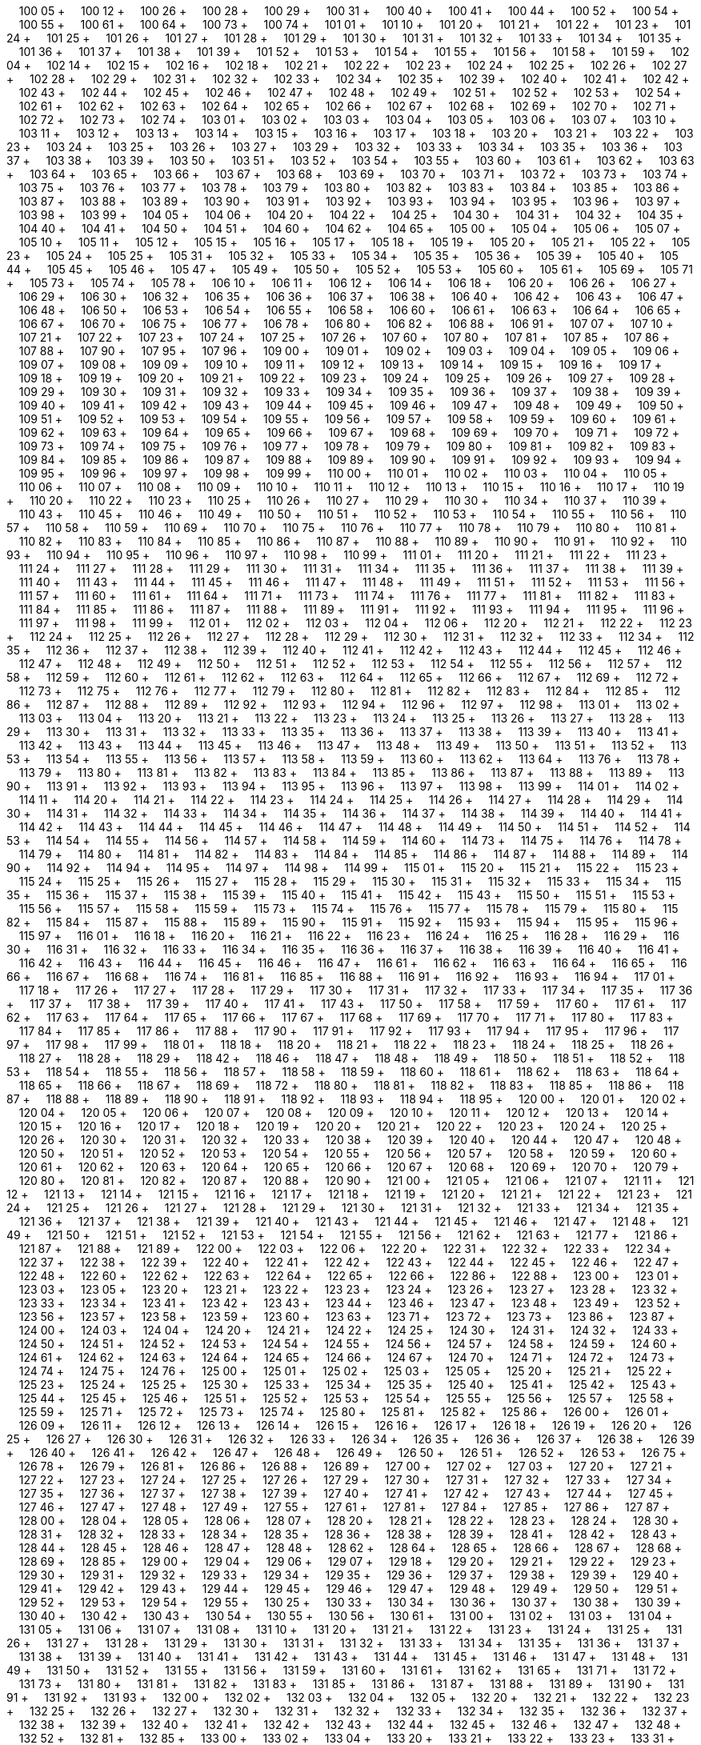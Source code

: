 &nbsp;&nbsp;&nbsp;&nbsp;100 05 + &nbsp;&nbsp;&nbsp;&nbsp;100 12 + &nbsp;&nbsp;&nbsp;&nbsp;100 26 + &nbsp;&nbsp;&nbsp;&nbsp;100 28 + &nbsp;&nbsp;&nbsp;&nbsp;100 29 + &nbsp;&nbsp;&nbsp;&nbsp;100 31 + &nbsp;&nbsp;&nbsp;&nbsp;100 40 + &nbsp;&nbsp;&nbsp;&nbsp;100 41 + &nbsp;&nbsp;&nbsp;&nbsp;100 44 + &nbsp;&nbsp;&nbsp;&nbsp;100 52 + &nbsp;&nbsp;&nbsp;&nbsp;100 54 + &nbsp;&nbsp;&nbsp;&nbsp;100 55 + &nbsp;&nbsp;&nbsp;&nbsp;100 61 + &nbsp;&nbsp;&nbsp;&nbsp;100 64 + &nbsp;&nbsp;&nbsp;&nbsp;100 73 + &nbsp;&nbsp;&nbsp;&nbsp;100 74 + &nbsp;&nbsp;&nbsp;&nbsp;101 01 + &nbsp;&nbsp;&nbsp;&nbsp;101 10 + &nbsp;&nbsp;&nbsp;&nbsp;101 20 + &nbsp;&nbsp;&nbsp;&nbsp;101 21 + &nbsp;&nbsp;&nbsp;&nbsp;101 22 + &nbsp;&nbsp;&nbsp;&nbsp;101 23 + &nbsp;&nbsp;&nbsp;&nbsp;101 24 + &nbsp;&nbsp;&nbsp;&nbsp;101 25 + &nbsp;&nbsp;&nbsp;&nbsp;101 26 + &nbsp;&nbsp;&nbsp;&nbsp;101 27 + &nbsp;&nbsp;&nbsp;&nbsp;101 28 + &nbsp;&nbsp;&nbsp;&nbsp;101 29 + &nbsp;&nbsp;&nbsp;&nbsp;101 30 + &nbsp;&nbsp;&nbsp;&nbsp;101 31 + &nbsp;&nbsp;&nbsp;&nbsp;101 32 + &nbsp;&nbsp;&nbsp;&nbsp;101 33 + &nbsp;&nbsp;&nbsp;&nbsp;101 34 + &nbsp;&nbsp;&nbsp;&nbsp;101 35 + &nbsp;&nbsp;&nbsp;&nbsp;101 36 + &nbsp;&nbsp;&nbsp;&nbsp;101 37 + &nbsp;&nbsp;&nbsp;&nbsp;101 38 + &nbsp;&nbsp;&nbsp;&nbsp;101 39 + &nbsp;&nbsp;&nbsp;&nbsp;101 52 + &nbsp;&nbsp;&nbsp;&nbsp;101 53 + &nbsp;&nbsp;&nbsp;&nbsp;101 54 + &nbsp;&nbsp;&nbsp;&nbsp;101 55 + &nbsp;&nbsp;&nbsp;&nbsp;101 56 + &nbsp;&nbsp;&nbsp;&nbsp;101 58 + &nbsp;&nbsp;&nbsp;&nbsp;101 59 + &nbsp;&nbsp;&nbsp;&nbsp;102 04 + &nbsp;&nbsp;&nbsp;&nbsp;102 14 + &nbsp;&nbsp;&nbsp;&nbsp;102 15 + &nbsp;&nbsp;&nbsp;&nbsp;102 16 + &nbsp;&nbsp;&nbsp;&nbsp;102 18 + &nbsp;&nbsp;&nbsp;&nbsp;102 21 + &nbsp;&nbsp;&nbsp;&nbsp;102 22 + &nbsp;&nbsp;&nbsp;&nbsp;102 23 + &nbsp;&nbsp;&nbsp;&nbsp;102 24 + &nbsp;&nbsp;&nbsp;&nbsp;102 25 + &nbsp;&nbsp;&nbsp;&nbsp;102 26 + &nbsp;&nbsp;&nbsp;&nbsp;102 27 + &nbsp;&nbsp;&nbsp;&nbsp;102 28 + &nbsp;&nbsp;&nbsp;&nbsp;102 29 + &nbsp;&nbsp;&nbsp;&nbsp;102 31 + &nbsp;&nbsp;&nbsp;&nbsp;102 32 + &nbsp;&nbsp;&nbsp;&nbsp;102 33 + &nbsp;&nbsp;&nbsp;&nbsp;102 34 + &nbsp;&nbsp;&nbsp;&nbsp;102 35 + &nbsp;&nbsp;&nbsp;&nbsp;102 39 + &nbsp;&nbsp;&nbsp;&nbsp;102 40 + &nbsp;&nbsp;&nbsp;&nbsp;102 41 + &nbsp;&nbsp;&nbsp;&nbsp;102 42 + &nbsp;&nbsp;&nbsp;&nbsp;102 43 + &nbsp;&nbsp;&nbsp;&nbsp;102 44 + &nbsp;&nbsp;&nbsp;&nbsp;102 45 + &nbsp;&nbsp;&nbsp;&nbsp;102 46 + &nbsp;&nbsp;&nbsp;&nbsp;102 47 + &nbsp;&nbsp;&nbsp;&nbsp;102 48 + &nbsp;&nbsp;&nbsp;&nbsp;102 49 + &nbsp;&nbsp;&nbsp;&nbsp;102 51 + &nbsp;&nbsp;&nbsp;&nbsp;102 52 + &nbsp;&nbsp;&nbsp;&nbsp;102 53 + &nbsp;&nbsp;&nbsp;&nbsp;102 54 + &nbsp;&nbsp;&nbsp;&nbsp;102 61 + &nbsp;&nbsp;&nbsp;&nbsp;102 62 + &nbsp;&nbsp;&nbsp;&nbsp;102 63 + &nbsp;&nbsp;&nbsp;&nbsp;102 64 + &nbsp;&nbsp;&nbsp;&nbsp;102 65 + &nbsp;&nbsp;&nbsp;&nbsp;102 66 + &nbsp;&nbsp;&nbsp;&nbsp;102 67 + &nbsp;&nbsp;&nbsp;&nbsp;102 68 + &nbsp;&nbsp;&nbsp;&nbsp;102 69 + &nbsp;&nbsp;&nbsp;&nbsp;102 70 + &nbsp;&nbsp;&nbsp;&nbsp;102 71 + &nbsp;&nbsp;&nbsp;&nbsp;102 72 + &nbsp;&nbsp;&nbsp;&nbsp;102 73 + &nbsp;&nbsp;&nbsp;&nbsp;102 74 + &nbsp;&nbsp;&nbsp;&nbsp;103 01 + &nbsp;&nbsp;&nbsp;&nbsp;103 02 + &nbsp;&nbsp;&nbsp;&nbsp;103 03 + &nbsp;&nbsp;&nbsp;&nbsp;103 04 + &nbsp;&nbsp;&nbsp;&nbsp;103 05 + &nbsp;&nbsp;&nbsp;&nbsp;103 06 + &nbsp;&nbsp;&nbsp;&nbsp;103 07 + &nbsp;&nbsp;&nbsp;&nbsp;103 10 + &nbsp;&nbsp;&nbsp;&nbsp;103 11 + &nbsp;&nbsp;&nbsp;&nbsp;103 12 + &nbsp;&nbsp;&nbsp;&nbsp;103 13 + &nbsp;&nbsp;&nbsp;&nbsp;103 14 + &nbsp;&nbsp;&nbsp;&nbsp;103 15 + &nbsp;&nbsp;&nbsp;&nbsp;103 16 + &nbsp;&nbsp;&nbsp;&nbsp;103 17 + &nbsp;&nbsp;&nbsp;&nbsp;103 18 + &nbsp;&nbsp;&nbsp;&nbsp;103 20 + &nbsp;&nbsp;&nbsp;&nbsp;103 21 + &nbsp;&nbsp;&nbsp;&nbsp;103 22 + &nbsp;&nbsp;&nbsp;&nbsp;103 23 + &nbsp;&nbsp;&nbsp;&nbsp;103 24 + &nbsp;&nbsp;&nbsp;&nbsp;103 25 + &nbsp;&nbsp;&nbsp;&nbsp;103 26 + &nbsp;&nbsp;&nbsp;&nbsp;103 27 + &nbsp;&nbsp;&nbsp;&nbsp;103 29 + &nbsp;&nbsp;&nbsp;&nbsp;103 32 + &nbsp;&nbsp;&nbsp;&nbsp;103 33 + &nbsp;&nbsp;&nbsp;&nbsp;103 34 + &nbsp;&nbsp;&nbsp;&nbsp;103 35 + &nbsp;&nbsp;&nbsp;&nbsp;103 36 + &nbsp;&nbsp;&nbsp;&nbsp;103 37 + &nbsp;&nbsp;&nbsp;&nbsp;103 38 + &nbsp;&nbsp;&nbsp;&nbsp;103 39 + &nbsp;&nbsp;&nbsp;&nbsp;103 50 + &nbsp;&nbsp;&nbsp;&nbsp;103 51 + &nbsp;&nbsp;&nbsp;&nbsp;103 52 + &nbsp;&nbsp;&nbsp;&nbsp;103 54 + &nbsp;&nbsp;&nbsp;&nbsp;103 55 + &nbsp;&nbsp;&nbsp;&nbsp;103 60 + &nbsp;&nbsp;&nbsp;&nbsp;103 61 + &nbsp;&nbsp;&nbsp;&nbsp;103 62 + &nbsp;&nbsp;&nbsp;&nbsp;103 63 + &nbsp;&nbsp;&nbsp;&nbsp;103 64 + &nbsp;&nbsp;&nbsp;&nbsp;103 65 + &nbsp;&nbsp;&nbsp;&nbsp;103 66 + &nbsp;&nbsp;&nbsp;&nbsp;103 67 + &nbsp;&nbsp;&nbsp;&nbsp;103 68 + &nbsp;&nbsp;&nbsp;&nbsp;103 69 + &nbsp;&nbsp;&nbsp;&nbsp;103 70 + &nbsp;&nbsp;&nbsp;&nbsp;103 71 + &nbsp;&nbsp;&nbsp;&nbsp;103 72 + &nbsp;&nbsp;&nbsp;&nbsp;103 73 + &nbsp;&nbsp;&nbsp;&nbsp;103 74 + &nbsp;&nbsp;&nbsp;&nbsp;103 75 + &nbsp;&nbsp;&nbsp;&nbsp;103 76 + &nbsp;&nbsp;&nbsp;&nbsp;103 77 + &nbsp;&nbsp;&nbsp;&nbsp;103 78 + &nbsp;&nbsp;&nbsp;&nbsp;103 79 + &nbsp;&nbsp;&nbsp;&nbsp;103 80 + &nbsp;&nbsp;&nbsp;&nbsp;103 82 + &nbsp;&nbsp;&nbsp;&nbsp;103 83 + &nbsp;&nbsp;&nbsp;&nbsp;103 84 + &nbsp;&nbsp;&nbsp;&nbsp;103 85 + &nbsp;&nbsp;&nbsp;&nbsp;103 86 + &nbsp;&nbsp;&nbsp;&nbsp;103 87 + &nbsp;&nbsp;&nbsp;&nbsp;103 88 + &nbsp;&nbsp;&nbsp;&nbsp;103 89 + &nbsp;&nbsp;&nbsp;&nbsp;103 90 + &nbsp;&nbsp;&nbsp;&nbsp;103 91 + &nbsp;&nbsp;&nbsp;&nbsp;103 92 + &nbsp;&nbsp;&nbsp;&nbsp;103 93 + &nbsp;&nbsp;&nbsp;&nbsp;103 94 + &nbsp;&nbsp;&nbsp;&nbsp;103 95 + &nbsp;&nbsp;&nbsp;&nbsp;103 96 + &nbsp;&nbsp;&nbsp;&nbsp;103 97 + &nbsp;&nbsp;&nbsp;&nbsp;103 98 + &nbsp;&nbsp;&nbsp;&nbsp;103 99 + &nbsp;&nbsp;&nbsp;&nbsp;104 05 + &nbsp;&nbsp;&nbsp;&nbsp;104 06 + &nbsp;&nbsp;&nbsp;&nbsp;104 20 + &nbsp;&nbsp;&nbsp;&nbsp;104 22 + &nbsp;&nbsp;&nbsp;&nbsp;104 25 + &nbsp;&nbsp;&nbsp;&nbsp;104 30 + &nbsp;&nbsp;&nbsp;&nbsp;104 31 + &nbsp;&nbsp;&nbsp;&nbsp;104 32 + &nbsp;&nbsp;&nbsp;&nbsp;104 35 + &nbsp;&nbsp;&nbsp;&nbsp;104 40 + &nbsp;&nbsp;&nbsp;&nbsp;104 41 + &nbsp;&nbsp;&nbsp;&nbsp;104 50 + &nbsp;&nbsp;&nbsp;&nbsp;104 51 + &nbsp;&nbsp;&nbsp;&nbsp;104 60 + &nbsp;&nbsp;&nbsp;&nbsp;104 62 + &nbsp;&nbsp;&nbsp;&nbsp;104 65 + &nbsp;&nbsp;&nbsp;&nbsp;105 00 + &nbsp;&nbsp;&nbsp;&nbsp;105 04 + &nbsp;&nbsp;&nbsp;&nbsp;105 06 + &nbsp;&nbsp;&nbsp;&nbsp;105 07 + &nbsp;&nbsp;&nbsp;&nbsp;105 10 + &nbsp;&nbsp;&nbsp;&nbsp;105 11 + &nbsp;&nbsp;&nbsp;&nbsp;105 12 + &nbsp;&nbsp;&nbsp;&nbsp;105 15 + &nbsp;&nbsp;&nbsp;&nbsp;105 16 + &nbsp;&nbsp;&nbsp;&nbsp;105 17 + &nbsp;&nbsp;&nbsp;&nbsp;105 18 + &nbsp;&nbsp;&nbsp;&nbsp;105 19 + &nbsp;&nbsp;&nbsp;&nbsp;105 20 + &nbsp;&nbsp;&nbsp;&nbsp;105 21 + &nbsp;&nbsp;&nbsp;&nbsp;105 22 + &nbsp;&nbsp;&nbsp;&nbsp;105 23 + &nbsp;&nbsp;&nbsp;&nbsp;105 24 + &nbsp;&nbsp;&nbsp;&nbsp;105 25 + &nbsp;&nbsp;&nbsp;&nbsp;105 31 + &nbsp;&nbsp;&nbsp;&nbsp;105 32 + &nbsp;&nbsp;&nbsp;&nbsp;105 33 + &nbsp;&nbsp;&nbsp;&nbsp;105 34 + &nbsp;&nbsp;&nbsp;&nbsp;105 35 + &nbsp;&nbsp;&nbsp;&nbsp;105 36 + &nbsp;&nbsp;&nbsp;&nbsp;105 39 + &nbsp;&nbsp;&nbsp;&nbsp;105 40 + &nbsp;&nbsp;&nbsp;&nbsp;105 44 + &nbsp;&nbsp;&nbsp;&nbsp;105 45 + &nbsp;&nbsp;&nbsp;&nbsp;105 46 + &nbsp;&nbsp;&nbsp;&nbsp;105 47 + &nbsp;&nbsp;&nbsp;&nbsp;105 49 + &nbsp;&nbsp;&nbsp;&nbsp;105 50 + &nbsp;&nbsp;&nbsp;&nbsp;105 52 + &nbsp;&nbsp;&nbsp;&nbsp;105 53 + &nbsp;&nbsp;&nbsp;&nbsp;105 60 + &nbsp;&nbsp;&nbsp;&nbsp;105 61 + &nbsp;&nbsp;&nbsp;&nbsp;105 69 + &nbsp;&nbsp;&nbsp;&nbsp;105 71 + &nbsp;&nbsp;&nbsp;&nbsp;105 73 + &nbsp;&nbsp;&nbsp;&nbsp;105 74 + &nbsp;&nbsp;&nbsp;&nbsp;105 78 + &nbsp;&nbsp;&nbsp;&nbsp;106 10 + &nbsp;&nbsp;&nbsp;&nbsp;106 11 + &nbsp;&nbsp;&nbsp;&nbsp;106 12 + &nbsp;&nbsp;&nbsp;&nbsp;106 14 + &nbsp;&nbsp;&nbsp;&nbsp;106 18 + &nbsp;&nbsp;&nbsp;&nbsp;106 20 + &nbsp;&nbsp;&nbsp;&nbsp;106 26 + &nbsp;&nbsp;&nbsp;&nbsp;106 27 + &nbsp;&nbsp;&nbsp;&nbsp;106 29 + &nbsp;&nbsp;&nbsp;&nbsp;106 30 + &nbsp;&nbsp;&nbsp;&nbsp;106 32 + &nbsp;&nbsp;&nbsp;&nbsp;106 35 + &nbsp;&nbsp;&nbsp;&nbsp;106 36 + &nbsp;&nbsp;&nbsp;&nbsp;106 37 + &nbsp;&nbsp;&nbsp;&nbsp;106 38 + &nbsp;&nbsp;&nbsp;&nbsp;106 40 + &nbsp;&nbsp;&nbsp;&nbsp;106 42 + &nbsp;&nbsp;&nbsp;&nbsp;106 43 + &nbsp;&nbsp;&nbsp;&nbsp;106 47 + &nbsp;&nbsp;&nbsp;&nbsp;106 48 + &nbsp;&nbsp;&nbsp;&nbsp;106 50 + &nbsp;&nbsp;&nbsp;&nbsp;106 53 + &nbsp;&nbsp;&nbsp;&nbsp;106 54 + &nbsp;&nbsp;&nbsp;&nbsp;106 55 + &nbsp;&nbsp;&nbsp;&nbsp;106 58 + &nbsp;&nbsp;&nbsp;&nbsp;106 60 + &nbsp;&nbsp;&nbsp;&nbsp;106 61 + &nbsp;&nbsp;&nbsp;&nbsp;106 63 + &nbsp;&nbsp;&nbsp;&nbsp;106 64 + &nbsp;&nbsp;&nbsp;&nbsp;106 65 + &nbsp;&nbsp;&nbsp;&nbsp;106 67 + &nbsp;&nbsp;&nbsp;&nbsp;106 70 + &nbsp;&nbsp;&nbsp;&nbsp;106 75 + &nbsp;&nbsp;&nbsp;&nbsp;106 77 + &nbsp;&nbsp;&nbsp;&nbsp;106 78 + &nbsp;&nbsp;&nbsp;&nbsp;106 80 + &nbsp;&nbsp;&nbsp;&nbsp;106 82 + &nbsp;&nbsp;&nbsp;&nbsp;106 88 + &nbsp;&nbsp;&nbsp;&nbsp;106 91 + &nbsp;&nbsp;&nbsp;&nbsp;107 07 + &nbsp;&nbsp;&nbsp;&nbsp;107 10 + &nbsp;&nbsp;&nbsp;&nbsp;107 21 + &nbsp;&nbsp;&nbsp;&nbsp;107 22 + &nbsp;&nbsp;&nbsp;&nbsp;107 23 + &nbsp;&nbsp;&nbsp;&nbsp;107 24 + &nbsp;&nbsp;&nbsp;&nbsp;107 25 + &nbsp;&nbsp;&nbsp;&nbsp;107 26 + &nbsp;&nbsp;&nbsp;&nbsp;107 60 + &nbsp;&nbsp;&nbsp;&nbsp;107 80 + &nbsp;&nbsp;&nbsp;&nbsp;107 81 + &nbsp;&nbsp;&nbsp;&nbsp;107 85 + &nbsp;&nbsp;&nbsp;&nbsp;107 86 + &nbsp;&nbsp;&nbsp;&nbsp;107 88 + &nbsp;&nbsp;&nbsp;&nbsp;107 90 + &nbsp;&nbsp;&nbsp;&nbsp;107 95 + &nbsp;&nbsp;&nbsp;&nbsp;107 96 + &nbsp;&nbsp;&nbsp;&nbsp;109 00 + &nbsp;&nbsp;&nbsp;&nbsp;109 01 + &nbsp;&nbsp;&nbsp;&nbsp;109 02 + &nbsp;&nbsp;&nbsp;&nbsp;109 03 + &nbsp;&nbsp;&nbsp;&nbsp;109 04 + &nbsp;&nbsp;&nbsp;&nbsp;109 05 + &nbsp;&nbsp;&nbsp;&nbsp;109 06 + &nbsp;&nbsp;&nbsp;&nbsp;109 07 + &nbsp;&nbsp;&nbsp;&nbsp;109 08 + &nbsp;&nbsp;&nbsp;&nbsp;109 09 + &nbsp;&nbsp;&nbsp;&nbsp;109 10 + &nbsp;&nbsp;&nbsp;&nbsp;109 11 + &nbsp;&nbsp;&nbsp;&nbsp;109 12 + &nbsp;&nbsp;&nbsp;&nbsp;109 13 + &nbsp;&nbsp;&nbsp;&nbsp;109 14 + &nbsp;&nbsp;&nbsp;&nbsp;109 15 + &nbsp;&nbsp;&nbsp;&nbsp;109 16 + &nbsp;&nbsp;&nbsp;&nbsp;109 17 + &nbsp;&nbsp;&nbsp;&nbsp;109 18 + &nbsp;&nbsp;&nbsp;&nbsp;109 19 + &nbsp;&nbsp;&nbsp;&nbsp;109 20 + &nbsp;&nbsp;&nbsp;&nbsp;109 21 + &nbsp;&nbsp;&nbsp;&nbsp;109 22 + &nbsp;&nbsp;&nbsp;&nbsp;109 23 + &nbsp;&nbsp;&nbsp;&nbsp;109 24 + &nbsp;&nbsp;&nbsp;&nbsp;109 25 + &nbsp;&nbsp;&nbsp;&nbsp;109 26 + &nbsp;&nbsp;&nbsp;&nbsp;109 27 + &nbsp;&nbsp;&nbsp;&nbsp;109 28 + &nbsp;&nbsp;&nbsp;&nbsp;109 29 + &nbsp;&nbsp;&nbsp;&nbsp;109 30 + &nbsp;&nbsp;&nbsp;&nbsp;109 31 + &nbsp;&nbsp;&nbsp;&nbsp;109 32 + &nbsp;&nbsp;&nbsp;&nbsp;109 33 + &nbsp;&nbsp;&nbsp;&nbsp;109 34 + &nbsp;&nbsp;&nbsp;&nbsp;109 35 + &nbsp;&nbsp;&nbsp;&nbsp;109 36 + &nbsp;&nbsp;&nbsp;&nbsp;109 37 + &nbsp;&nbsp;&nbsp;&nbsp;109 38 + &nbsp;&nbsp;&nbsp;&nbsp;109 39 + &nbsp;&nbsp;&nbsp;&nbsp;109 40 + &nbsp;&nbsp;&nbsp;&nbsp;109 41 + &nbsp;&nbsp;&nbsp;&nbsp;109 42 + &nbsp;&nbsp;&nbsp;&nbsp;109 43 + &nbsp;&nbsp;&nbsp;&nbsp;109 44 + &nbsp;&nbsp;&nbsp;&nbsp;109 45 + &nbsp;&nbsp;&nbsp;&nbsp;109 46 + &nbsp;&nbsp;&nbsp;&nbsp;109 47 + &nbsp;&nbsp;&nbsp;&nbsp;109 48 + &nbsp;&nbsp;&nbsp;&nbsp;109 49 + &nbsp;&nbsp;&nbsp;&nbsp;109 50 + &nbsp;&nbsp;&nbsp;&nbsp;109 51 + &nbsp;&nbsp;&nbsp;&nbsp;109 52 + &nbsp;&nbsp;&nbsp;&nbsp;109 53 + &nbsp;&nbsp;&nbsp;&nbsp;109 54 + &nbsp;&nbsp;&nbsp;&nbsp;109 55 + &nbsp;&nbsp;&nbsp;&nbsp;109 56 + &nbsp;&nbsp;&nbsp;&nbsp;109 57 + &nbsp;&nbsp;&nbsp;&nbsp;109 58 + &nbsp;&nbsp;&nbsp;&nbsp;109 59 + &nbsp;&nbsp;&nbsp;&nbsp;109 60 + &nbsp;&nbsp;&nbsp;&nbsp;109 61 + &nbsp;&nbsp;&nbsp;&nbsp;109 62 + &nbsp;&nbsp;&nbsp;&nbsp;109 63 + &nbsp;&nbsp;&nbsp;&nbsp;109 64 + &nbsp;&nbsp;&nbsp;&nbsp;109 65 + &nbsp;&nbsp;&nbsp;&nbsp;109 66 + &nbsp;&nbsp;&nbsp;&nbsp;109 67 + &nbsp;&nbsp;&nbsp;&nbsp;109 68 + &nbsp;&nbsp;&nbsp;&nbsp;109 69 + &nbsp;&nbsp;&nbsp;&nbsp;109 70 + &nbsp;&nbsp;&nbsp;&nbsp;109 71 + &nbsp;&nbsp;&nbsp;&nbsp;109 72 + &nbsp;&nbsp;&nbsp;&nbsp;109 73 + &nbsp;&nbsp;&nbsp;&nbsp;109 74 + &nbsp;&nbsp;&nbsp;&nbsp;109 75 + &nbsp;&nbsp;&nbsp;&nbsp;109 76 + &nbsp;&nbsp;&nbsp;&nbsp;109 77 + &nbsp;&nbsp;&nbsp;&nbsp;109 78 + &nbsp;&nbsp;&nbsp;&nbsp;109 79 + &nbsp;&nbsp;&nbsp;&nbsp;109 80 + &nbsp;&nbsp;&nbsp;&nbsp;109 81 + &nbsp;&nbsp;&nbsp;&nbsp;109 82 + &nbsp;&nbsp;&nbsp;&nbsp;109 83 + &nbsp;&nbsp;&nbsp;&nbsp;109 84 + &nbsp;&nbsp;&nbsp;&nbsp;109 85 + &nbsp;&nbsp;&nbsp;&nbsp;109 86 + &nbsp;&nbsp;&nbsp;&nbsp;109 87 + &nbsp;&nbsp;&nbsp;&nbsp;109 88 + &nbsp;&nbsp;&nbsp;&nbsp;109 89 + &nbsp;&nbsp;&nbsp;&nbsp;109 90 + &nbsp;&nbsp;&nbsp;&nbsp;109 91 + &nbsp;&nbsp;&nbsp;&nbsp;109 92 + &nbsp;&nbsp;&nbsp;&nbsp;109 93 + &nbsp;&nbsp;&nbsp;&nbsp;109 94 + &nbsp;&nbsp;&nbsp;&nbsp;109 95 + &nbsp;&nbsp;&nbsp;&nbsp;109 96 + &nbsp;&nbsp;&nbsp;&nbsp;109 97 + &nbsp;&nbsp;&nbsp;&nbsp;109 98 + &nbsp;&nbsp;&nbsp;&nbsp;109 99 + &nbsp;&nbsp;&nbsp;&nbsp;110 00 + &nbsp;&nbsp;&nbsp;&nbsp;110 01 + &nbsp;&nbsp;&nbsp;&nbsp;110 02 + &nbsp;&nbsp;&nbsp;&nbsp;110 03 + &nbsp;&nbsp;&nbsp;&nbsp;110 04 + &nbsp;&nbsp;&nbsp;&nbsp;110 05 + &nbsp;&nbsp;&nbsp;&nbsp;110 06 + &nbsp;&nbsp;&nbsp;&nbsp;110 07 + &nbsp;&nbsp;&nbsp;&nbsp;110 08 + &nbsp;&nbsp;&nbsp;&nbsp;110 09 + &nbsp;&nbsp;&nbsp;&nbsp;110 10 + &nbsp;&nbsp;&nbsp;&nbsp;110 11 + &nbsp;&nbsp;&nbsp;&nbsp;110 12 + &nbsp;&nbsp;&nbsp;&nbsp;110 13 + &nbsp;&nbsp;&nbsp;&nbsp;110 15 + &nbsp;&nbsp;&nbsp;&nbsp;110 16 + &nbsp;&nbsp;&nbsp;&nbsp;110 17 + &nbsp;&nbsp;&nbsp;&nbsp;110 19 + &nbsp;&nbsp;&nbsp;&nbsp;110 20 + &nbsp;&nbsp;&nbsp;&nbsp;110 22 + &nbsp;&nbsp;&nbsp;&nbsp;110 23 + &nbsp;&nbsp;&nbsp;&nbsp;110 25 + &nbsp;&nbsp;&nbsp;&nbsp;110 26 + &nbsp;&nbsp;&nbsp;&nbsp;110 27 + &nbsp;&nbsp;&nbsp;&nbsp;110 29 + &nbsp;&nbsp;&nbsp;&nbsp;110 30 + &nbsp;&nbsp;&nbsp;&nbsp;110 34 + &nbsp;&nbsp;&nbsp;&nbsp;110 37 + &nbsp;&nbsp;&nbsp;&nbsp;110 39 + &nbsp;&nbsp;&nbsp;&nbsp;110 43 + &nbsp;&nbsp;&nbsp;&nbsp;110 45 + &nbsp;&nbsp;&nbsp;&nbsp;110 46 + &nbsp;&nbsp;&nbsp;&nbsp;110 49 + &nbsp;&nbsp;&nbsp;&nbsp;110 50 + &nbsp;&nbsp;&nbsp;&nbsp;110 51 + &nbsp;&nbsp;&nbsp;&nbsp;110 52 + &nbsp;&nbsp;&nbsp;&nbsp;110 53 + &nbsp;&nbsp;&nbsp;&nbsp;110 54 + &nbsp;&nbsp;&nbsp;&nbsp;110 55 + &nbsp;&nbsp;&nbsp;&nbsp;110 56 + &nbsp;&nbsp;&nbsp;&nbsp;110 57 + &nbsp;&nbsp;&nbsp;&nbsp;110 58 + &nbsp;&nbsp;&nbsp;&nbsp;110 59 + &nbsp;&nbsp;&nbsp;&nbsp;110 69 + &nbsp;&nbsp;&nbsp;&nbsp;110 70 + &nbsp;&nbsp;&nbsp;&nbsp;110 75 + &nbsp;&nbsp;&nbsp;&nbsp;110 76 + &nbsp;&nbsp;&nbsp;&nbsp;110 77 + &nbsp;&nbsp;&nbsp;&nbsp;110 78 + &nbsp;&nbsp;&nbsp;&nbsp;110 79 + &nbsp;&nbsp;&nbsp;&nbsp;110 80 + &nbsp;&nbsp;&nbsp;&nbsp;110 81 + &nbsp;&nbsp;&nbsp;&nbsp;110 82 + &nbsp;&nbsp;&nbsp;&nbsp;110 83 + &nbsp;&nbsp;&nbsp;&nbsp;110 84 + &nbsp;&nbsp;&nbsp;&nbsp;110 85 + &nbsp;&nbsp;&nbsp;&nbsp;110 86 + &nbsp;&nbsp;&nbsp;&nbsp;110 87 + &nbsp;&nbsp;&nbsp;&nbsp;110 88 + &nbsp;&nbsp;&nbsp;&nbsp;110 89 + &nbsp;&nbsp;&nbsp;&nbsp;110 90 + &nbsp;&nbsp;&nbsp;&nbsp;110 91 + &nbsp;&nbsp;&nbsp;&nbsp;110 92 + &nbsp;&nbsp;&nbsp;&nbsp;110 93 + &nbsp;&nbsp;&nbsp;&nbsp;110 94 + &nbsp;&nbsp;&nbsp;&nbsp;110 95 + &nbsp;&nbsp;&nbsp;&nbsp;110 96 + &nbsp;&nbsp;&nbsp;&nbsp;110 97 + &nbsp;&nbsp;&nbsp;&nbsp;110 98 + &nbsp;&nbsp;&nbsp;&nbsp;110 99 + &nbsp;&nbsp;&nbsp;&nbsp;111 01 + &nbsp;&nbsp;&nbsp;&nbsp;111 20 + &nbsp;&nbsp;&nbsp;&nbsp;111 21 + &nbsp;&nbsp;&nbsp;&nbsp;111 22 + &nbsp;&nbsp;&nbsp;&nbsp;111 23 + &nbsp;&nbsp;&nbsp;&nbsp;111 24 + &nbsp;&nbsp;&nbsp;&nbsp;111 27 + &nbsp;&nbsp;&nbsp;&nbsp;111 28 + &nbsp;&nbsp;&nbsp;&nbsp;111 29 + &nbsp;&nbsp;&nbsp;&nbsp;111 30 + &nbsp;&nbsp;&nbsp;&nbsp;111 31 + &nbsp;&nbsp;&nbsp;&nbsp;111 34 + &nbsp;&nbsp;&nbsp;&nbsp;111 35 + &nbsp;&nbsp;&nbsp;&nbsp;111 36 + &nbsp;&nbsp;&nbsp;&nbsp;111 37 + &nbsp;&nbsp;&nbsp;&nbsp;111 38 + &nbsp;&nbsp;&nbsp;&nbsp;111 39 + &nbsp;&nbsp;&nbsp;&nbsp;111 40 + &nbsp;&nbsp;&nbsp;&nbsp;111 43 + &nbsp;&nbsp;&nbsp;&nbsp;111 44 + &nbsp;&nbsp;&nbsp;&nbsp;111 45 + &nbsp;&nbsp;&nbsp;&nbsp;111 46 + &nbsp;&nbsp;&nbsp;&nbsp;111 47 + &nbsp;&nbsp;&nbsp;&nbsp;111 48 + &nbsp;&nbsp;&nbsp;&nbsp;111 49 + &nbsp;&nbsp;&nbsp;&nbsp;111 51 + &nbsp;&nbsp;&nbsp;&nbsp;111 52 + &nbsp;&nbsp;&nbsp;&nbsp;111 53 + &nbsp;&nbsp;&nbsp;&nbsp;111 56 + &nbsp;&nbsp;&nbsp;&nbsp;111 57 + &nbsp;&nbsp;&nbsp;&nbsp;111 60 + &nbsp;&nbsp;&nbsp;&nbsp;111 61 + &nbsp;&nbsp;&nbsp;&nbsp;111 64 + &nbsp;&nbsp;&nbsp;&nbsp;111 71 + &nbsp;&nbsp;&nbsp;&nbsp;111 73 + &nbsp;&nbsp;&nbsp;&nbsp;111 74 + &nbsp;&nbsp;&nbsp;&nbsp;111 76 + &nbsp;&nbsp;&nbsp;&nbsp;111 77 + &nbsp;&nbsp;&nbsp;&nbsp;111 81 + &nbsp;&nbsp;&nbsp;&nbsp;111 82 + &nbsp;&nbsp;&nbsp;&nbsp;111 83 + &nbsp;&nbsp;&nbsp;&nbsp;111 84 + &nbsp;&nbsp;&nbsp;&nbsp;111 85 + &nbsp;&nbsp;&nbsp;&nbsp;111 86 + &nbsp;&nbsp;&nbsp;&nbsp;111 87 + &nbsp;&nbsp;&nbsp;&nbsp;111 88 + &nbsp;&nbsp;&nbsp;&nbsp;111 89 + &nbsp;&nbsp;&nbsp;&nbsp;111 91 + &nbsp;&nbsp;&nbsp;&nbsp;111 92 + &nbsp;&nbsp;&nbsp;&nbsp;111 93 + &nbsp;&nbsp;&nbsp;&nbsp;111 94 + &nbsp;&nbsp;&nbsp;&nbsp;111 95 + &nbsp;&nbsp;&nbsp;&nbsp;111 96 + &nbsp;&nbsp;&nbsp;&nbsp;111 97 + &nbsp;&nbsp;&nbsp;&nbsp;111 98 + &nbsp;&nbsp;&nbsp;&nbsp;111 99 + &nbsp;&nbsp;&nbsp;&nbsp;112 01 + &nbsp;&nbsp;&nbsp;&nbsp;112 02 + &nbsp;&nbsp;&nbsp;&nbsp;112 03 + &nbsp;&nbsp;&nbsp;&nbsp;112 04 + &nbsp;&nbsp;&nbsp;&nbsp;112 06 + &nbsp;&nbsp;&nbsp;&nbsp;112 20 + &nbsp;&nbsp;&nbsp;&nbsp;112 21 + &nbsp;&nbsp;&nbsp;&nbsp;112 22 + &nbsp;&nbsp;&nbsp;&nbsp;112 23 + &nbsp;&nbsp;&nbsp;&nbsp;112 24 + &nbsp;&nbsp;&nbsp;&nbsp;112 25 + &nbsp;&nbsp;&nbsp;&nbsp;112 26 + &nbsp;&nbsp;&nbsp;&nbsp;112 27 + &nbsp;&nbsp;&nbsp;&nbsp;112 28 + &nbsp;&nbsp;&nbsp;&nbsp;112 29 + &nbsp;&nbsp;&nbsp;&nbsp;112 30 + &nbsp;&nbsp;&nbsp;&nbsp;112 31 + &nbsp;&nbsp;&nbsp;&nbsp;112 32 + &nbsp;&nbsp;&nbsp;&nbsp;112 33 + &nbsp;&nbsp;&nbsp;&nbsp;112 34 + &nbsp;&nbsp;&nbsp;&nbsp;112 35 + &nbsp;&nbsp;&nbsp;&nbsp;112 36 + &nbsp;&nbsp;&nbsp;&nbsp;112 37 + &nbsp;&nbsp;&nbsp;&nbsp;112 38 + &nbsp;&nbsp;&nbsp;&nbsp;112 39 + &nbsp;&nbsp;&nbsp;&nbsp;112 40 + &nbsp;&nbsp;&nbsp;&nbsp;112 41 + &nbsp;&nbsp;&nbsp;&nbsp;112 42 + &nbsp;&nbsp;&nbsp;&nbsp;112 43 + &nbsp;&nbsp;&nbsp;&nbsp;112 44 + &nbsp;&nbsp;&nbsp;&nbsp;112 45 + &nbsp;&nbsp;&nbsp;&nbsp;112 46 + &nbsp;&nbsp;&nbsp;&nbsp;112 47 + &nbsp;&nbsp;&nbsp;&nbsp;112 48 + &nbsp;&nbsp;&nbsp;&nbsp;112 49 + &nbsp;&nbsp;&nbsp;&nbsp;112 50 + &nbsp;&nbsp;&nbsp;&nbsp;112 51 + &nbsp;&nbsp;&nbsp;&nbsp;112 52 + &nbsp;&nbsp;&nbsp;&nbsp;112 53 + &nbsp;&nbsp;&nbsp;&nbsp;112 54 + &nbsp;&nbsp;&nbsp;&nbsp;112 55 + &nbsp;&nbsp;&nbsp;&nbsp;112 56 + &nbsp;&nbsp;&nbsp;&nbsp;112 57 + &nbsp;&nbsp;&nbsp;&nbsp;112 58 + &nbsp;&nbsp;&nbsp;&nbsp;112 59 + &nbsp;&nbsp;&nbsp;&nbsp;112 60 + &nbsp;&nbsp;&nbsp;&nbsp;112 61 + &nbsp;&nbsp;&nbsp;&nbsp;112 62 + &nbsp;&nbsp;&nbsp;&nbsp;112 63 + &nbsp;&nbsp;&nbsp;&nbsp;112 64 + &nbsp;&nbsp;&nbsp;&nbsp;112 65 + &nbsp;&nbsp;&nbsp;&nbsp;112 66 + &nbsp;&nbsp;&nbsp;&nbsp;112 67 + &nbsp;&nbsp;&nbsp;&nbsp;112 69 + &nbsp;&nbsp;&nbsp;&nbsp;112 72 + &nbsp;&nbsp;&nbsp;&nbsp;112 73 + &nbsp;&nbsp;&nbsp;&nbsp;112 75 + &nbsp;&nbsp;&nbsp;&nbsp;112 76 + &nbsp;&nbsp;&nbsp;&nbsp;112 77 + &nbsp;&nbsp;&nbsp;&nbsp;112 79 + &nbsp;&nbsp;&nbsp;&nbsp;112 80 + &nbsp;&nbsp;&nbsp;&nbsp;112 81 + &nbsp;&nbsp;&nbsp;&nbsp;112 82 + &nbsp;&nbsp;&nbsp;&nbsp;112 83 + &nbsp;&nbsp;&nbsp;&nbsp;112 84 + &nbsp;&nbsp;&nbsp;&nbsp;112 85 + &nbsp;&nbsp;&nbsp;&nbsp;112 86 + &nbsp;&nbsp;&nbsp;&nbsp;112 87 + &nbsp;&nbsp;&nbsp;&nbsp;112 88 + &nbsp;&nbsp;&nbsp;&nbsp;112 89 + &nbsp;&nbsp;&nbsp;&nbsp;112 92 + &nbsp;&nbsp;&nbsp;&nbsp;112 93 + &nbsp;&nbsp;&nbsp;&nbsp;112 94 + &nbsp;&nbsp;&nbsp;&nbsp;112 96 + &nbsp;&nbsp;&nbsp;&nbsp;112 97 + &nbsp;&nbsp;&nbsp;&nbsp;112 98 + &nbsp;&nbsp;&nbsp;&nbsp;113 01 + &nbsp;&nbsp;&nbsp;&nbsp;113 02 + &nbsp;&nbsp;&nbsp;&nbsp;113 03 + &nbsp;&nbsp;&nbsp;&nbsp;113 04 + &nbsp;&nbsp;&nbsp;&nbsp;113 20 + &nbsp;&nbsp;&nbsp;&nbsp;113 21 + &nbsp;&nbsp;&nbsp;&nbsp;113 22 + &nbsp;&nbsp;&nbsp;&nbsp;113 23 + &nbsp;&nbsp;&nbsp;&nbsp;113 24 + &nbsp;&nbsp;&nbsp;&nbsp;113 25 + &nbsp;&nbsp;&nbsp;&nbsp;113 26 + &nbsp;&nbsp;&nbsp;&nbsp;113 27 + &nbsp;&nbsp;&nbsp;&nbsp;113 28 + &nbsp;&nbsp;&nbsp;&nbsp;113 29 + &nbsp;&nbsp;&nbsp;&nbsp;113 30 + &nbsp;&nbsp;&nbsp;&nbsp;113 31 + &nbsp;&nbsp;&nbsp;&nbsp;113 32 + &nbsp;&nbsp;&nbsp;&nbsp;113 33 + &nbsp;&nbsp;&nbsp;&nbsp;113 35 + &nbsp;&nbsp;&nbsp;&nbsp;113 36 + &nbsp;&nbsp;&nbsp;&nbsp;113 37 + &nbsp;&nbsp;&nbsp;&nbsp;113 38 + &nbsp;&nbsp;&nbsp;&nbsp;113 39 + &nbsp;&nbsp;&nbsp;&nbsp;113 40 + &nbsp;&nbsp;&nbsp;&nbsp;113 41 + &nbsp;&nbsp;&nbsp;&nbsp;113 42 + &nbsp;&nbsp;&nbsp;&nbsp;113 43 + &nbsp;&nbsp;&nbsp;&nbsp;113 44 + &nbsp;&nbsp;&nbsp;&nbsp;113 45 + &nbsp;&nbsp;&nbsp;&nbsp;113 46 + &nbsp;&nbsp;&nbsp;&nbsp;113 47 + &nbsp;&nbsp;&nbsp;&nbsp;113 48 + &nbsp;&nbsp;&nbsp;&nbsp;113 49 + &nbsp;&nbsp;&nbsp;&nbsp;113 50 + &nbsp;&nbsp;&nbsp;&nbsp;113 51 + &nbsp;&nbsp;&nbsp;&nbsp;113 52 + &nbsp;&nbsp;&nbsp;&nbsp;113 53 + &nbsp;&nbsp;&nbsp;&nbsp;113 54 + &nbsp;&nbsp;&nbsp;&nbsp;113 55 + &nbsp;&nbsp;&nbsp;&nbsp;113 56 + &nbsp;&nbsp;&nbsp;&nbsp;113 57 + &nbsp;&nbsp;&nbsp;&nbsp;113 58 + &nbsp;&nbsp;&nbsp;&nbsp;113 59 + &nbsp;&nbsp;&nbsp;&nbsp;113 60 + &nbsp;&nbsp;&nbsp;&nbsp;113 62 + &nbsp;&nbsp;&nbsp;&nbsp;113 64 + &nbsp;&nbsp;&nbsp;&nbsp;113 76 + &nbsp;&nbsp;&nbsp;&nbsp;113 78 + &nbsp;&nbsp;&nbsp;&nbsp;113 79 + &nbsp;&nbsp;&nbsp;&nbsp;113 80 + &nbsp;&nbsp;&nbsp;&nbsp;113 81 + &nbsp;&nbsp;&nbsp;&nbsp;113 82 + &nbsp;&nbsp;&nbsp;&nbsp;113 83 + &nbsp;&nbsp;&nbsp;&nbsp;113 84 + &nbsp;&nbsp;&nbsp;&nbsp;113 85 + &nbsp;&nbsp;&nbsp;&nbsp;113 86 + &nbsp;&nbsp;&nbsp;&nbsp;113 87 + &nbsp;&nbsp;&nbsp;&nbsp;113 88 + &nbsp;&nbsp;&nbsp;&nbsp;113 89 + &nbsp;&nbsp;&nbsp;&nbsp;113 90 + &nbsp;&nbsp;&nbsp;&nbsp;113 91 + &nbsp;&nbsp;&nbsp;&nbsp;113 92 + &nbsp;&nbsp;&nbsp;&nbsp;113 93 + &nbsp;&nbsp;&nbsp;&nbsp;113 94 + &nbsp;&nbsp;&nbsp;&nbsp;113 95 + &nbsp;&nbsp;&nbsp;&nbsp;113 96 + &nbsp;&nbsp;&nbsp;&nbsp;113 97 + &nbsp;&nbsp;&nbsp;&nbsp;113 98 + &nbsp;&nbsp;&nbsp;&nbsp;113 99 + &nbsp;&nbsp;&nbsp;&nbsp;114 01 + &nbsp;&nbsp;&nbsp;&nbsp;114 02 + &nbsp;&nbsp;&nbsp;&nbsp;114 11 + &nbsp;&nbsp;&nbsp;&nbsp;114 20 + &nbsp;&nbsp;&nbsp;&nbsp;114 21 + &nbsp;&nbsp;&nbsp;&nbsp;114 22 + &nbsp;&nbsp;&nbsp;&nbsp;114 23 + &nbsp;&nbsp;&nbsp;&nbsp;114 24 + &nbsp;&nbsp;&nbsp;&nbsp;114 25 + &nbsp;&nbsp;&nbsp;&nbsp;114 26 + &nbsp;&nbsp;&nbsp;&nbsp;114 27 + &nbsp;&nbsp;&nbsp;&nbsp;114 28 + &nbsp;&nbsp;&nbsp;&nbsp;114 29 + &nbsp;&nbsp;&nbsp;&nbsp;114 30 + &nbsp;&nbsp;&nbsp;&nbsp;114 31 + &nbsp;&nbsp;&nbsp;&nbsp;114 32 + &nbsp;&nbsp;&nbsp;&nbsp;114 33 + &nbsp;&nbsp;&nbsp;&nbsp;114 34 + &nbsp;&nbsp;&nbsp;&nbsp;114 35 + &nbsp;&nbsp;&nbsp;&nbsp;114 36 + &nbsp;&nbsp;&nbsp;&nbsp;114 37 + &nbsp;&nbsp;&nbsp;&nbsp;114 38 + &nbsp;&nbsp;&nbsp;&nbsp;114 39 + &nbsp;&nbsp;&nbsp;&nbsp;114 40 + &nbsp;&nbsp;&nbsp;&nbsp;114 41 + &nbsp;&nbsp;&nbsp;&nbsp;114 42 + &nbsp;&nbsp;&nbsp;&nbsp;114 43 + &nbsp;&nbsp;&nbsp;&nbsp;114 44 + &nbsp;&nbsp;&nbsp;&nbsp;114 45 + &nbsp;&nbsp;&nbsp;&nbsp;114 46 + &nbsp;&nbsp;&nbsp;&nbsp;114 47 + &nbsp;&nbsp;&nbsp;&nbsp;114 48 + &nbsp;&nbsp;&nbsp;&nbsp;114 49 + &nbsp;&nbsp;&nbsp;&nbsp;114 50 + &nbsp;&nbsp;&nbsp;&nbsp;114 51 + &nbsp;&nbsp;&nbsp;&nbsp;114 52 + &nbsp;&nbsp;&nbsp;&nbsp;114 53 + &nbsp;&nbsp;&nbsp;&nbsp;114 54 + &nbsp;&nbsp;&nbsp;&nbsp;114 55 + &nbsp;&nbsp;&nbsp;&nbsp;114 56 + &nbsp;&nbsp;&nbsp;&nbsp;114 57 + &nbsp;&nbsp;&nbsp;&nbsp;114 58 + &nbsp;&nbsp;&nbsp;&nbsp;114 59 + &nbsp;&nbsp;&nbsp;&nbsp;114 60 + &nbsp;&nbsp;&nbsp;&nbsp;114 73 + &nbsp;&nbsp;&nbsp;&nbsp;114 75 + &nbsp;&nbsp;&nbsp;&nbsp;114 76 + &nbsp;&nbsp;&nbsp;&nbsp;114 78 + &nbsp;&nbsp;&nbsp;&nbsp;114 79 + &nbsp;&nbsp;&nbsp;&nbsp;114 80 + &nbsp;&nbsp;&nbsp;&nbsp;114 81 + &nbsp;&nbsp;&nbsp;&nbsp;114 82 + &nbsp;&nbsp;&nbsp;&nbsp;114 83 + &nbsp;&nbsp;&nbsp;&nbsp;114 84 + &nbsp;&nbsp;&nbsp;&nbsp;114 85 + &nbsp;&nbsp;&nbsp;&nbsp;114 86 + &nbsp;&nbsp;&nbsp;&nbsp;114 87 + &nbsp;&nbsp;&nbsp;&nbsp;114 88 + &nbsp;&nbsp;&nbsp;&nbsp;114 89 + &nbsp;&nbsp;&nbsp;&nbsp;114 90 + &nbsp;&nbsp;&nbsp;&nbsp;114 92 + &nbsp;&nbsp;&nbsp;&nbsp;114 94 + &nbsp;&nbsp;&nbsp;&nbsp;114 95 + &nbsp;&nbsp;&nbsp;&nbsp;114 97 + &nbsp;&nbsp;&nbsp;&nbsp;114 98 + &nbsp;&nbsp;&nbsp;&nbsp;114 99 + &nbsp;&nbsp;&nbsp;&nbsp;115 01 + &nbsp;&nbsp;&nbsp;&nbsp;115 20 + &nbsp;&nbsp;&nbsp;&nbsp;115 21 + &nbsp;&nbsp;&nbsp;&nbsp;115 22 + &nbsp;&nbsp;&nbsp;&nbsp;115 23 + &nbsp;&nbsp;&nbsp;&nbsp;115 24 + &nbsp;&nbsp;&nbsp;&nbsp;115 25 + &nbsp;&nbsp;&nbsp;&nbsp;115 26 + &nbsp;&nbsp;&nbsp;&nbsp;115 27 + &nbsp;&nbsp;&nbsp;&nbsp;115 28 + &nbsp;&nbsp;&nbsp;&nbsp;115 29 + &nbsp;&nbsp;&nbsp;&nbsp;115 30 + &nbsp;&nbsp;&nbsp;&nbsp;115 31 + &nbsp;&nbsp;&nbsp;&nbsp;115 32 + &nbsp;&nbsp;&nbsp;&nbsp;115 33 + &nbsp;&nbsp;&nbsp;&nbsp;115 34 + &nbsp;&nbsp;&nbsp;&nbsp;115 35 + &nbsp;&nbsp;&nbsp;&nbsp;115 36 + &nbsp;&nbsp;&nbsp;&nbsp;115 37 + &nbsp;&nbsp;&nbsp;&nbsp;115 38 + &nbsp;&nbsp;&nbsp;&nbsp;115 39 + &nbsp;&nbsp;&nbsp;&nbsp;115 40 + &nbsp;&nbsp;&nbsp;&nbsp;115 41 + &nbsp;&nbsp;&nbsp;&nbsp;115 42 + &nbsp;&nbsp;&nbsp;&nbsp;115 43 + &nbsp;&nbsp;&nbsp;&nbsp;115 50 + &nbsp;&nbsp;&nbsp;&nbsp;115 51 + &nbsp;&nbsp;&nbsp;&nbsp;115 53 + &nbsp;&nbsp;&nbsp;&nbsp;115 56 + &nbsp;&nbsp;&nbsp;&nbsp;115 57 + &nbsp;&nbsp;&nbsp;&nbsp;115 58 + &nbsp;&nbsp;&nbsp;&nbsp;115 59 + &nbsp;&nbsp;&nbsp;&nbsp;115 73 + &nbsp;&nbsp;&nbsp;&nbsp;115 74 + &nbsp;&nbsp;&nbsp;&nbsp;115 76 + &nbsp;&nbsp;&nbsp;&nbsp;115 77 + &nbsp;&nbsp;&nbsp;&nbsp;115 78 + &nbsp;&nbsp;&nbsp;&nbsp;115 79 + &nbsp;&nbsp;&nbsp;&nbsp;115 80 + &nbsp;&nbsp;&nbsp;&nbsp;115 82 + &nbsp;&nbsp;&nbsp;&nbsp;115 84 + &nbsp;&nbsp;&nbsp;&nbsp;115 87 + &nbsp;&nbsp;&nbsp;&nbsp;115 88 + &nbsp;&nbsp;&nbsp;&nbsp;115 89 + &nbsp;&nbsp;&nbsp;&nbsp;115 90 + &nbsp;&nbsp;&nbsp;&nbsp;115 91 + &nbsp;&nbsp;&nbsp;&nbsp;115 92 + &nbsp;&nbsp;&nbsp;&nbsp;115 93 + &nbsp;&nbsp;&nbsp;&nbsp;115 94 + &nbsp;&nbsp;&nbsp;&nbsp;115 95 + &nbsp;&nbsp;&nbsp;&nbsp;115 96 + &nbsp;&nbsp;&nbsp;&nbsp;115 97 + &nbsp;&nbsp;&nbsp;&nbsp;116 01 + &nbsp;&nbsp;&nbsp;&nbsp;116 18 + &nbsp;&nbsp;&nbsp;&nbsp;116 20 + &nbsp;&nbsp;&nbsp;&nbsp;116 21 + &nbsp;&nbsp;&nbsp;&nbsp;116 22 + &nbsp;&nbsp;&nbsp;&nbsp;116 23 + &nbsp;&nbsp;&nbsp;&nbsp;116 24 + &nbsp;&nbsp;&nbsp;&nbsp;116 25 + &nbsp;&nbsp;&nbsp;&nbsp;116 28 + &nbsp;&nbsp;&nbsp;&nbsp;116 29 + &nbsp;&nbsp;&nbsp;&nbsp;116 30 + &nbsp;&nbsp;&nbsp;&nbsp;116 31 + &nbsp;&nbsp;&nbsp;&nbsp;116 32 + &nbsp;&nbsp;&nbsp;&nbsp;116 33 + &nbsp;&nbsp;&nbsp;&nbsp;116 34 + &nbsp;&nbsp;&nbsp;&nbsp;116 35 + &nbsp;&nbsp;&nbsp;&nbsp;116 36 + &nbsp;&nbsp;&nbsp;&nbsp;116 37 + &nbsp;&nbsp;&nbsp;&nbsp;116 38 + &nbsp;&nbsp;&nbsp;&nbsp;116 39 + &nbsp;&nbsp;&nbsp;&nbsp;116 40 + &nbsp;&nbsp;&nbsp;&nbsp;116 41 + &nbsp;&nbsp;&nbsp;&nbsp;116 42 + &nbsp;&nbsp;&nbsp;&nbsp;116 43 + &nbsp;&nbsp;&nbsp;&nbsp;116 44 + &nbsp;&nbsp;&nbsp;&nbsp;116 45 + &nbsp;&nbsp;&nbsp;&nbsp;116 46 + &nbsp;&nbsp;&nbsp;&nbsp;116 47 + &nbsp;&nbsp;&nbsp;&nbsp;116 61 + &nbsp;&nbsp;&nbsp;&nbsp;116 62 + &nbsp;&nbsp;&nbsp;&nbsp;116 63 + &nbsp;&nbsp;&nbsp;&nbsp;116 64 + &nbsp;&nbsp;&nbsp;&nbsp;116 65 + &nbsp;&nbsp;&nbsp;&nbsp;116 66 + &nbsp;&nbsp;&nbsp;&nbsp;116 67 + &nbsp;&nbsp;&nbsp;&nbsp;116 68 + &nbsp;&nbsp;&nbsp;&nbsp;116 74 + &nbsp;&nbsp;&nbsp;&nbsp;116 81 + &nbsp;&nbsp;&nbsp;&nbsp;116 85 + &nbsp;&nbsp;&nbsp;&nbsp;116 88 + &nbsp;&nbsp;&nbsp;&nbsp;116 91 + &nbsp;&nbsp;&nbsp;&nbsp;116 92 + &nbsp;&nbsp;&nbsp;&nbsp;116 93 + &nbsp;&nbsp;&nbsp;&nbsp;116 94 + &nbsp;&nbsp;&nbsp;&nbsp;117 01 + &nbsp;&nbsp;&nbsp;&nbsp;117 18 + &nbsp;&nbsp;&nbsp;&nbsp;117 26 + &nbsp;&nbsp;&nbsp;&nbsp;117 27 + &nbsp;&nbsp;&nbsp;&nbsp;117 28 + &nbsp;&nbsp;&nbsp;&nbsp;117 29 + &nbsp;&nbsp;&nbsp;&nbsp;117 30 + &nbsp;&nbsp;&nbsp;&nbsp;117 31 + &nbsp;&nbsp;&nbsp;&nbsp;117 32 + &nbsp;&nbsp;&nbsp;&nbsp;117 33 + &nbsp;&nbsp;&nbsp;&nbsp;117 34 + &nbsp;&nbsp;&nbsp;&nbsp;117 35 + &nbsp;&nbsp;&nbsp;&nbsp;117 36 + &nbsp;&nbsp;&nbsp;&nbsp;117 37 + &nbsp;&nbsp;&nbsp;&nbsp;117 38 + &nbsp;&nbsp;&nbsp;&nbsp;117 39 + &nbsp;&nbsp;&nbsp;&nbsp;117 40 + &nbsp;&nbsp;&nbsp;&nbsp;117 41 + &nbsp;&nbsp;&nbsp;&nbsp;117 43 + &nbsp;&nbsp;&nbsp;&nbsp;117 50 + &nbsp;&nbsp;&nbsp;&nbsp;117 58 + &nbsp;&nbsp;&nbsp;&nbsp;117 59 + &nbsp;&nbsp;&nbsp;&nbsp;117 60 + &nbsp;&nbsp;&nbsp;&nbsp;117 61 + &nbsp;&nbsp;&nbsp;&nbsp;117 62 + &nbsp;&nbsp;&nbsp;&nbsp;117 63 + &nbsp;&nbsp;&nbsp;&nbsp;117 64 + &nbsp;&nbsp;&nbsp;&nbsp;117 65 + &nbsp;&nbsp;&nbsp;&nbsp;117 66 + &nbsp;&nbsp;&nbsp;&nbsp;117 67 + &nbsp;&nbsp;&nbsp;&nbsp;117 68 + &nbsp;&nbsp;&nbsp;&nbsp;117 69 + &nbsp;&nbsp;&nbsp;&nbsp;117 70 + &nbsp;&nbsp;&nbsp;&nbsp;117 71 + &nbsp;&nbsp;&nbsp;&nbsp;117 80 + &nbsp;&nbsp;&nbsp;&nbsp;117 83 + &nbsp;&nbsp;&nbsp;&nbsp;117 84 + &nbsp;&nbsp;&nbsp;&nbsp;117 85 + &nbsp;&nbsp;&nbsp;&nbsp;117 86 + &nbsp;&nbsp;&nbsp;&nbsp;117 88 + &nbsp;&nbsp;&nbsp;&nbsp;117 90 + &nbsp;&nbsp;&nbsp;&nbsp;117 91 + &nbsp;&nbsp;&nbsp;&nbsp;117 92 + &nbsp;&nbsp;&nbsp;&nbsp;117 93 + &nbsp;&nbsp;&nbsp;&nbsp;117 94 + &nbsp;&nbsp;&nbsp;&nbsp;117 95 + &nbsp;&nbsp;&nbsp;&nbsp;117 96 + &nbsp;&nbsp;&nbsp;&nbsp;117 97 + &nbsp;&nbsp;&nbsp;&nbsp;117 98 + &nbsp;&nbsp;&nbsp;&nbsp;117 99 + &nbsp;&nbsp;&nbsp;&nbsp;118 01 + &nbsp;&nbsp;&nbsp;&nbsp;118 18 + &nbsp;&nbsp;&nbsp;&nbsp;118 20 + &nbsp;&nbsp;&nbsp;&nbsp;118 21 + &nbsp;&nbsp;&nbsp;&nbsp;118 22 + &nbsp;&nbsp;&nbsp;&nbsp;118 23 + &nbsp;&nbsp;&nbsp;&nbsp;118 24 + &nbsp;&nbsp;&nbsp;&nbsp;118 25 + &nbsp;&nbsp;&nbsp;&nbsp;118 26 + &nbsp;&nbsp;&nbsp;&nbsp;118 27 + &nbsp;&nbsp;&nbsp;&nbsp;118 28 + &nbsp;&nbsp;&nbsp;&nbsp;118 29 + &nbsp;&nbsp;&nbsp;&nbsp;118 42 + &nbsp;&nbsp;&nbsp;&nbsp;118 46 + &nbsp;&nbsp;&nbsp;&nbsp;118 47 + &nbsp;&nbsp;&nbsp;&nbsp;118 48 + &nbsp;&nbsp;&nbsp;&nbsp;118 49 + &nbsp;&nbsp;&nbsp;&nbsp;118 50 + &nbsp;&nbsp;&nbsp;&nbsp;118 51 + &nbsp;&nbsp;&nbsp;&nbsp;118 52 + &nbsp;&nbsp;&nbsp;&nbsp;118 53 + &nbsp;&nbsp;&nbsp;&nbsp;118 54 + &nbsp;&nbsp;&nbsp;&nbsp;118 55 + &nbsp;&nbsp;&nbsp;&nbsp;118 56 + &nbsp;&nbsp;&nbsp;&nbsp;118 57 + &nbsp;&nbsp;&nbsp;&nbsp;118 58 + &nbsp;&nbsp;&nbsp;&nbsp;118 59 + &nbsp;&nbsp;&nbsp;&nbsp;118 60 + &nbsp;&nbsp;&nbsp;&nbsp;118 61 + &nbsp;&nbsp;&nbsp;&nbsp;118 62 + &nbsp;&nbsp;&nbsp;&nbsp;118 63 + &nbsp;&nbsp;&nbsp;&nbsp;118 64 + &nbsp;&nbsp;&nbsp;&nbsp;118 65 + &nbsp;&nbsp;&nbsp;&nbsp;118 66 + &nbsp;&nbsp;&nbsp;&nbsp;118 67 + &nbsp;&nbsp;&nbsp;&nbsp;118 69 + &nbsp;&nbsp;&nbsp;&nbsp;118 72 + &nbsp;&nbsp;&nbsp;&nbsp;118 80 + &nbsp;&nbsp;&nbsp;&nbsp;118 81 + &nbsp;&nbsp;&nbsp;&nbsp;118 82 + &nbsp;&nbsp;&nbsp;&nbsp;118 83 + &nbsp;&nbsp;&nbsp;&nbsp;118 85 + &nbsp;&nbsp;&nbsp;&nbsp;118 86 + &nbsp;&nbsp;&nbsp;&nbsp;118 87 + &nbsp;&nbsp;&nbsp;&nbsp;118 88 + &nbsp;&nbsp;&nbsp;&nbsp;118 89 + &nbsp;&nbsp;&nbsp;&nbsp;118 90 + &nbsp;&nbsp;&nbsp;&nbsp;118 91 + &nbsp;&nbsp;&nbsp;&nbsp;118 92 + &nbsp;&nbsp;&nbsp;&nbsp;118 93 + &nbsp;&nbsp;&nbsp;&nbsp;118 94 + &nbsp;&nbsp;&nbsp;&nbsp;118 95 + &nbsp;&nbsp;&nbsp;&nbsp;120 00 + &nbsp;&nbsp;&nbsp;&nbsp;120 01 + &nbsp;&nbsp;&nbsp;&nbsp;120 02 + &nbsp;&nbsp;&nbsp;&nbsp;120 04 + &nbsp;&nbsp;&nbsp;&nbsp;120 05 + &nbsp;&nbsp;&nbsp;&nbsp;120 06 + &nbsp;&nbsp;&nbsp;&nbsp;120 07 + &nbsp;&nbsp;&nbsp;&nbsp;120 08 + &nbsp;&nbsp;&nbsp;&nbsp;120 09 + &nbsp;&nbsp;&nbsp;&nbsp;120 10 + &nbsp;&nbsp;&nbsp;&nbsp;120 11 + &nbsp;&nbsp;&nbsp;&nbsp;120 12 + &nbsp;&nbsp;&nbsp;&nbsp;120 13 + &nbsp;&nbsp;&nbsp;&nbsp;120 14 + &nbsp;&nbsp;&nbsp;&nbsp;120 15 + &nbsp;&nbsp;&nbsp;&nbsp;120 16 + &nbsp;&nbsp;&nbsp;&nbsp;120 17 + &nbsp;&nbsp;&nbsp;&nbsp;120 18 + &nbsp;&nbsp;&nbsp;&nbsp;120 19 + &nbsp;&nbsp;&nbsp;&nbsp;120 20 + &nbsp;&nbsp;&nbsp;&nbsp;120 21 + &nbsp;&nbsp;&nbsp;&nbsp;120 22 + &nbsp;&nbsp;&nbsp;&nbsp;120 23 + &nbsp;&nbsp;&nbsp;&nbsp;120 24 + &nbsp;&nbsp;&nbsp;&nbsp;120 25 + &nbsp;&nbsp;&nbsp;&nbsp;120 26 + &nbsp;&nbsp;&nbsp;&nbsp;120 30 + &nbsp;&nbsp;&nbsp;&nbsp;120 31 + &nbsp;&nbsp;&nbsp;&nbsp;120 32 + &nbsp;&nbsp;&nbsp;&nbsp;120 33 + &nbsp;&nbsp;&nbsp;&nbsp;120 38 + &nbsp;&nbsp;&nbsp;&nbsp;120 39 + &nbsp;&nbsp;&nbsp;&nbsp;120 40 + &nbsp;&nbsp;&nbsp;&nbsp;120 44 + &nbsp;&nbsp;&nbsp;&nbsp;120 47 + &nbsp;&nbsp;&nbsp;&nbsp;120 48 + &nbsp;&nbsp;&nbsp;&nbsp;120 50 + &nbsp;&nbsp;&nbsp;&nbsp;120 51 + &nbsp;&nbsp;&nbsp;&nbsp;120 52 + &nbsp;&nbsp;&nbsp;&nbsp;120 53 + &nbsp;&nbsp;&nbsp;&nbsp;120 54 + &nbsp;&nbsp;&nbsp;&nbsp;120 55 + &nbsp;&nbsp;&nbsp;&nbsp;120 56 + &nbsp;&nbsp;&nbsp;&nbsp;120 57 + &nbsp;&nbsp;&nbsp;&nbsp;120 58 + &nbsp;&nbsp;&nbsp;&nbsp;120 59 + &nbsp;&nbsp;&nbsp;&nbsp;120 60 + &nbsp;&nbsp;&nbsp;&nbsp;120 61 + &nbsp;&nbsp;&nbsp;&nbsp;120 62 + &nbsp;&nbsp;&nbsp;&nbsp;120 63 + &nbsp;&nbsp;&nbsp;&nbsp;120 64 + &nbsp;&nbsp;&nbsp;&nbsp;120 65 + &nbsp;&nbsp;&nbsp;&nbsp;120 66 + &nbsp;&nbsp;&nbsp;&nbsp;120 67 + &nbsp;&nbsp;&nbsp;&nbsp;120 68 + &nbsp;&nbsp;&nbsp;&nbsp;120 69 + &nbsp;&nbsp;&nbsp;&nbsp;120 70 + &nbsp;&nbsp;&nbsp;&nbsp;120 79 + &nbsp;&nbsp;&nbsp;&nbsp;120 80 + &nbsp;&nbsp;&nbsp;&nbsp;120 81 + &nbsp;&nbsp;&nbsp;&nbsp;120 82 + &nbsp;&nbsp;&nbsp;&nbsp;120 87 + &nbsp;&nbsp;&nbsp;&nbsp;120 88 + &nbsp;&nbsp;&nbsp;&nbsp;120 90 + &nbsp;&nbsp;&nbsp;&nbsp;121 00 + &nbsp;&nbsp;&nbsp;&nbsp;121 05 + &nbsp;&nbsp;&nbsp;&nbsp;121 06 + &nbsp;&nbsp;&nbsp;&nbsp;121 07 + &nbsp;&nbsp;&nbsp;&nbsp;121 11 + &nbsp;&nbsp;&nbsp;&nbsp;121 12 + &nbsp;&nbsp;&nbsp;&nbsp;121 13 + &nbsp;&nbsp;&nbsp;&nbsp;121 14 + &nbsp;&nbsp;&nbsp;&nbsp;121 15 + &nbsp;&nbsp;&nbsp;&nbsp;121 16 + &nbsp;&nbsp;&nbsp;&nbsp;121 17 + &nbsp;&nbsp;&nbsp;&nbsp;121 18 + &nbsp;&nbsp;&nbsp;&nbsp;121 19 + &nbsp;&nbsp;&nbsp;&nbsp;121 20 + &nbsp;&nbsp;&nbsp;&nbsp;121 21 + &nbsp;&nbsp;&nbsp;&nbsp;121 22 + &nbsp;&nbsp;&nbsp;&nbsp;121 23 + &nbsp;&nbsp;&nbsp;&nbsp;121 24 + &nbsp;&nbsp;&nbsp;&nbsp;121 25 + &nbsp;&nbsp;&nbsp;&nbsp;121 26 + &nbsp;&nbsp;&nbsp;&nbsp;121 27 + &nbsp;&nbsp;&nbsp;&nbsp;121 28 + &nbsp;&nbsp;&nbsp;&nbsp;121 29 + &nbsp;&nbsp;&nbsp;&nbsp;121 30 + &nbsp;&nbsp;&nbsp;&nbsp;121 31 + &nbsp;&nbsp;&nbsp;&nbsp;121 32 + &nbsp;&nbsp;&nbsp;&nbsp;121 33 + &nbsp;&nbsp;&nbsp;&nbsp;121 34 + &nbsp;&nbsp;&nbsp;&nbsp;121 35 + &nbsp;&nbsp;&nbsp;&nbsp;121 36 + &nbsp;&nbsp;&nbsp;&nbsp;121 37 + &nbsp;&nbsp;&nbsp;&nbsp;121 38 + &nbsp;&nbsp;&nbsp;&nbsp;121 39 + &nbsp;&nbsp;&nbsp;&nbsp;121 40 + &nbsp;&nbsp;&nbsp;&nbsp;121 43 + &nbsp;&nbsp;&nbsp;&nbsp;121 44 + &nbsp;&nbsp;&nbsp;&nbsp;121 45 + &nbsp;&nbsp;&nbsp;&nbsp;121 46 + &nbsp;&nbsp;&nbsp;&nbsp;121 47 + &nbsp;&nbsp;&nbsp;&nbsp;121 48 + &nbsp;&nbsp;&nbsp;&nbsp;121 49 + &nbsp;&nbsp;&nbsp;&nbsp;121 50 + &nbsp;&nbsp;&nbsp;&nbsp;121 51 + &nbsp;&nbsp;&nbsp;&nbsp;121 52 + &nbsp;&nbsp;&nbsp;&nbsp;121 53 + &nbsp;&nbsp;&nbsp;&nbsp;121 54 + &nbsp;&nbsp;&nbsp;&nbsp;121 55 + &nbsp;&nbsp;&nbsp;&nbsp;121 56 + &nbsp;&nbsp;&nbsp;&nbsp;121 62 + &nbsp;&nbsp;&nbsp;&nbsp;121 63 + &nbsp;&nbsp;&nbsp;&nbsp;121 77 + &nbsp;&nbsp;&nbsp;&nbsp;121 86 + &nbsp;&nbsp;&nbsp;&nbsp;121 87 + &nbsp;&nbsp;&nbsp;&nbsp;121 88 + &nbsp;&nbsp;&nbsp;&nbsp;121 89 + &nbsp;&nbsp;&nbsp;&nbsp;122 00 + &nbsp;&nbsp;&nbsp;&nbsp;122 03 + &nbsp;&nbsp;&nbsp;&nbsp;122 06 + &nbsp;&nbsp;&nbsp;&nbsp;122 20 + &nbsp;&nbsp;&nbsp;&nbsp;122 31 + &nbsp;&nbsp;&nbsp;&nbsp;122 32 + &nbsp;&nbsp;&nbsp;&nbsp;122 33 + &nbsp;&nbsp;&nbsp;&nbsp;122 34 + &nbsp;&nbsp;&nbsp;&nbsp;122 37 + &nbsp;&nbsp;&nbsp;&nbsp;122 38 + &nbsp;&nbsp;&nbsp;&nbsp;122 39 + &nbsp;&nbsp;&nbsp;&nbsp;122 40 + &nbsp;&nbsp;&nbsp;&nbsp;122 41 + &nbsp;&nbsp;&nbsp;&nbsp;122 42 + &nbsp;&nbsp;&nbsp;&nbsp;122 43 + &nbsp;&nbsp;&nbsp;&nbsp;122 44 + &nbsp;&nbsp;&nbsp;&nbsp;122 45 + &nbsp;&nbsp;&nbsp;&nbsp;122 46 + &nbsp;&nbsp;&nbsp;&nbsp;122 47 + &nbsp;&nbsp;&nbsp;&nbsp;122 48 + &nbsp;&nbsp;&nbsp;&nbsp;122 60 + &nbsp;&nbsp;&nbsp;&nbsp;122 62 + &nbsp;&nbsp;&nbsp;&nbsp;122 63 + &nbsp;&nbsp;&nbsp;&nbsp;122 64 + &nbsp;&nbsp;&nbsp;&nbsp;122 65 + &nbsp;&nbsp;&nbsp;&nbsp;122 66 + &nbsp;&nbsp;&nbsp;&nbsp;122 86 + &nbsp;&nbsp;&nbsp;&nbsp;122 88 + &nbsp;&nbsp;&nbsp;&nbsp;123 00 + &nbsp;&nbsp;&nbsp;&nbsp;123 01 + &nbsp;&nbsp;&nbsp;&nbsp;123 03 + &nbsp;&nbsp;&nbsp;&nbsp;123 05 + &nbsp;&nbsp;&nbsp;&nbsp;123 20 + &nbsp;&nbsp;&nbsp;&nbsp;123 21 + &nbsp;&nbsp;&nbsp;&nbsp;123 22 + &nbsp;&nbsp;&nbsp;&nbsp;123 23 + &nbsp;&nbsp;&nbsp;&nbsp;123 24 + &nbsp;&nbsp;&nbsp;&nbsp;123 26 + &nbsp;&nbsp;&nbsp;&nbsp;123 27 + &nbsp;&nbsp;&nbsp;&nbsp;123 28 + &nbsp;&nbsp;&nbsp;&nbsp;123 32 + &nbsp;&nbsp;&nbsp;&nbsp;123 33 + &nbsp;&nbsp;&nbsp;&nbsp;123 34 + &nbsp;&nbsp;&nbsp;&nbsp;123 41 + &nbsp;&nbsp;&nbsp;&nbsp;123 42 + &nbsp;&nbsp;&nbsp;&nbsp;123 43 + &nbsp;&nbsp;&nbsp;&nbsp;123 44 + &nbsp;&nbsp;&nbsp;&nbsp;123 46 + &nbsp;&nbsp;&nbsp;&nbsp;123 47 + &nbsp;&nbsp;&nbsp;&nbsp;123 48 + &nbsp;&nbsp;&nbsp;&nbsp;123 49 + &nbsp;&nbsp;&nbsp;&nbsp;123 52 + &nbsp;&nbsp;&nbsp;&nbsp;123 56 + &nbsp;&nbsp;&nbsp;&nbsp;123 57 + &nbsp;&nbsp;&nbsp;&nbsp;123 58 + &nbsp;&nbsp;&nbsp;&nbsp;123 59 + &nbsp;&nbsp;&nbsp;&nbsp;123 60 + &nbsp;&nbsp;&nbsp;&nbsp;123 63 + &nbsp;&nbsp;&nbsp;&nbsp;123 71 + &nbsp;&nbsp;&nbsp;&nbsp;123 72 + &nbsp;&nbsp;&nbsp;&nbsp;123 73 + &nbsp;&nbsp;&nbsp;&nbsp;123 86 + &nbsp;&nbsp;&nbsp;&nbsp;123 87 + &nbsp;&nbsp;&nbsp;&nbsp;124 00 + &nbsp;&nbsp;&nbsp;&nbsp;124 03 + &nbsp;&nbsp;&nbsp;&nbsp;124 04 + &nbsp;&nbsp;&nbsp;&nbsp;124 20 + &nbsp;&nbsp;&nbsp;&nbsp;124 21 + &nbsp;&nbsp;&nbsp;&nbsp;124 22 + &nbsp;&nbsp;&nbsp;&nbsp;124 25 + &nbsp;&nbsp;&nbsp;&nbsp;124 30 + &nbsp;&nbsp;&nbsp;&nbsp;124 31 + &nbsp;&nbsp;&nbsp;&nbsp;124 32 + &nbsp;&nbsp;&nbsp;&nbsp;124 33 + &nbsp;&nbsp;&nbsp;&nbsp;124 50 + &nbsp;&nbsp;&nbsp;&nbsp;124 51 + &nbsp;&nbsp;&nbsp;&nbsp;124 52 + &nbsp;&nbsp;&nbsp;&nbsp;124 53 + &nbsp;&nbsp;&nbsp;&nbsp;124 54 + &nbsp;&nbsp;&nbsp;&nbsp;124 55 + &nbsp;&nbsp;&nbsp;&nbsp;124 56 + &nbsp;&nbsp;&nbsp;&nbsp;124 57 + &nbsp;&nbsp;&nbsp;&nbsp;124 58 + &nbsp;&nbsp;&nbsp;&nbsp;124 59 + &nbsp;&nbsp;&nbsp;&nbsp;124 60 + &nbsp;&nbsp;&nbsp;&nbsp;124 61 + &nbsp;&nbsp;&nbsp;&nbsp;124 62 + &nbsp;&nbsp;&nbsp;&nbsp;124 63 + &nbsp;&nbsp;&nbsp;&nbsp;124 64 + &nbsp;&nbsp;&nbsp;&nbsp;124 65 + &nbsp;&nbsp;&nbsp;&nbsp;124 66 + &nbsp;&nbsp;&nbsp;&nbsp;124 67 + &nbsp;&nbsp;&nbsp;&nbsp;124 70 + &nbsp;&nbsp;&nbsp;&nbsp;124 71 + &nbsp;&nbsp;&nbsp;&nbsp;124 72 + &nbsp;&nbsp;&nbsp;&nbsp;124 73 + &nbsp;&nbsp;&nbsp;&nbsp;124 74 + &nbsp;&nbsp;&nbsp;&nbsp;124 75 + &nbsp;&nbsp;&nbsp;&nbsp;124 76 + &nbsp;&nbsp;&nbsp;&nbsp;125 00 + &nbsp;&nbsp;&nbsp;&nbsp;125 01 + &nbsp;&nbsp;&nbsp;&nbsp;125 02 + &nbsp;&nbsp;&nbsp;&nbsp;125 03 + &nbsp;&nbsp;&nbsp;&nbsp;125 05 + &nbsp;&nbsp;&nbsp;&nbsp;125 20 + &nbsp;&nbsp;&nbsp;&nbsp;125 21 + &nbsp;&nbsp;&nbsp;&nbsp;125 22 + &nbsp;&nbsp;&nbsp;&nbsp;125 23 + &nbsp;&nbsp;&nbsp;&nbsp;125 24 + &nbsp;&nbsp;&nbsp;&nbsp;125 25 + &nbsp;&nbsp;&nbsp;&nbsp;125 30 + &nbsp;&nbsp;&nbsp;&nbsp;125 33 + &nbsp;&nbsp;&nbsp;&nbsp;125 34 + &nbsp;&nbsp;&nbsp;&nbsp;125 35 + &nbsp;&nbsp;&nbsp;&nbsp;125 40 + &nbsp;&nbsp;&nbsp;&nbsp;125 41 + &nbsp;&nbsp;&nbsp;&nbsp;125 42 + &nbsp;&nbsp;&nbsp;&nbsp;125 43 + &nbsp;&nbsp;&nbsp;&nbsp;125 44 + &nbsp;&nbsp;&nbsp;&nbsp;125 45 + &nbsp;&nbsp;&nbsp;&nbsp;125 46 + &nbsp;&nbsp;&nbsp;&nbsp;125 51 + &nbsp;&nbsp;&nbsp;&nbsp;125 52 + &nbsp;&nbsp;&nbsp;&nbsp;125 53 + &nbsp;&nbsp;&nbsp;&nbsp;125 54 + &nbsp;&nbsp;&nbsp;&nbsp;125 55 + &nbsp;&nbsp;&nbsp;&nbsp;125 56 + &nbsp;&nbsp;&nbsp;&nbsp;125 57 + &nbsp;&nbsp;&nbsp;&nbsp;125 58 + &nbsp;&nbsp;&nbsp;&nbsp;125 59 + &nbsp;&nbsp;&nbsp;&nbsp;125 71 + &nbsp;&nbsp;&nbsp;&nbsp;125 72 + &nbsp;&nbsp;&nbsp;&nbsp;125 73 + &nbsp;&nbsp;&nbsp;&nbsp;125 74 + &nbsp;&nbsp;&nbsp;&nbsp;125 80 + &nbsp;&nbsp;&nbsp;&nbsp;125 81 + &nbsp;&nbsp;&nbsp;&nbsp;125 82 + &nbsp;&nbsp;&nbsp;&nbsp;125 86 + &nbsp;&nbsp;&nbsp;&nbsp;126 00 + &nbsp;&nbsp;&nbsp;&nbsp;126 01 + &nbsp;&nbsp;&nbsp;&nbsp;126 09 + &nbsp;&nbsp;&nbsp;&nbsp;126 11 + &nbsp;&nbsp;&nbsp;&nbsp;126 12 + &nbsp;&nbsp;&nbsp;&nbsp;126 13 + &nbsp;&nbsp;&nbsp;&nbsp;126 14 + &nbsp;&nbsp;&nbsp;&nbsp;126 15 + &nbsp;&nbsp;&nbsp;&nbsp;126 16 + &nbsp;&nbsp;&nbsp;&nbsp;126 17 + &nbsp;&nbsp;&nbsp;&nbsp;126 18 + &nbsp;&nbsp;&nbsp;&nbsp;126 19 + &nbsp;&nbsp;&nbsp;&nbsp;126 20 + &nbsp;&nbsp;&nbsp;&nbsp;126 25 + &nbsp;&nbsp;&nbsp;&nbsp;126 27 + &nbsp;&nbsp;&nbsp;&nbsp;126 30 + &nbsp;&nbsp;&nbsp;&nbsp;126 31 + &nbsp;&nbsp;&nbsp;&nbsp;126 32 + &nbsp;&nbsp;&nbsp;&nbsp;126 33 + &nbsp;&nbsp;&nbsp;&nbsp;126 34 + &nbsp;&nbsp;&nbsp;&nbsp;126 35 + &nbsp;&nbsp;&nbsp;&nbsp;126 36 + &nbsp;&nbsp;&nbsp;&nbsp;126 37 + &nbsp;&nbsp;&nbsp;&nbsp;126 38 + &nbsp;&nbsp;&nbsp;&nbsp;126 39 + &nbsp;&nbsp;&nbsp;&nbsp;126 40 + &nbsp;&nbsp;&nbsp;&nbsp;126 41 + &nbsp;&nbsp;&nbsp;&nbsp;126 42 + &nbsp;&nbsp;&nbsp;&nbsp;126 47 + &nbsp;&nbsp;&nbsp;&nbsp;126 48 + &nbsp;&nbsp;&nbsp;&nbsp;126 49 + &nbsp;&nbsp;&nbsp;&nbsp;126 50 + &nbsp;&nbsp;&nbsp;&nbsp;126 51 + &nbsp;&nbsp;&nbsp;&nbsp;126 52 + &nbsp;&nbsp;&nbsp;&nbsp;126 53 + &nbsp;&nbsp;&nbsp;&nbsp;126 75 + &nbsp;&nbsp;&nbsp;&nbsp;126 78 + &nbsp;&nbsp;&nbsp;&nbsp;126 79 + &nbsp;&nbsp;&nbsp;&nbsp;126 81 + &nbsp;&nbsp;&nbsp;&nbsp;126 86 + &nbsp;&nbsp;&nbsp;&nbsp;126 88 + &nbsp;&nbsp;&nbsp;&nbsp;126 89 + &nbsp;&nbsp;&nbsp;&nbsp;127 00 + &nbsp;&nbsp;&nbsp;&nbsp;127 02 + &nbsp;&nbsp;&nbsp;&nbsp;127 03 + &nbsp;&nbsp;&nbsp;&nbsp;127 20 + &nbsp;&nbsp;&nbsp;&nbsp;127 21 + &nbsp;&nbsp;&nbsp;&nbsp;127 22 + &nbsp;&nbsp;&nbsp;&nbsp;127 23 + &nbsp;&nbsp;&nbsp;&nbsp;127 24 + &nbsp;&nbsp;&nbsp;&nbsp;127 25 + &nbsp;&nbsp;&nbsp;&nbsp;127 26 + &nbsp;&nbsp;&nbsp;&nbsp;127 29 + &nbsp;&nbsp;&nbsp;&nbsp;127 30 + &nbsp;&nbsp;&nbsp;&nbsp;127 31 + &nbsp;&nbsp;&nbsp;&nbsp;127 32 + &nbsp;&nbsp;&nbsp;&nbsp;127 33 + &nbsp;&nbsp;&nbsp;&nbsp;127 34 + &nbsp;&nbsp;&nbsp;&nbsp;127 35 + &nbsp;&nbsp;&nbsp;&nbsp;127 36 + &nbsp;&nbsp;&nbsp;&nbsp;127 37 + &nbsp;&nbsp;&nbsp;&nbsp;127 38 + &nbsp;&nbsp;&nbsp;&nbsp;127 39 + &nbsp;&nbsp;&nbsp;&nbsp;127 40 + &nbsp;&nbsp;&nbsp;&nbsp;127 41 + &nbsp;&nbsp;&nbsp;&nbsp;127 42 + &nbsp;&nbsp;&nbsp;&nbsp;127 43 + &nbsp;&nbsp;&nbsp;&nbsp;127 44 + &nbsp;&nbsp;&nbsp;&nbsp;127 45 + &nbsp;&nbsp;&nbsp;&nbsp;127 46 + &nbsp;&nbsp;&nbsp;&nbsp;127 47 + &nbsp;&nbsp;&nbsp;&nbsp;127 48 + &nbsp;&nbsp;&nbsp;&nbsp;127 49 + &nbsp;&nbsp;&nbsp;&nbsp;127 55 + &nbsp;&nbsp;&nbsp;&nbsp;127 61 + &nbsp;&nbsp;&nbsp;&nbsp;127 81 + &nbsp;&nbsp;&nbsp;&nbsp;127 84 + &nbsp;&nbsp;&nbsp;&nbsp;127 85 + &nbsp;&nbsp;&nbsp;&nbsp;127 86 + &nbsp;&nbsp;&nbsp;&nbsp;127 87 + &nbsp;&nbsp;&nbsp;&nbsp;128 00 + &nbsp;&nbsp;&nbsp;&nbsp;128 04 + &nbsp;&nbsp;&nbsp;&nbsp;128 05 + &nbsp;&nbsp;&nbsp;&nbsp;128 06 + &nbsp;&nbsp;&nbsp;&nbsp;128 07 + &nbsp;&nbsp;&nbsp;&nbsp;128 20 + &nbsp;&nbsp;&nbsp;&nbsp;128 21 + &nbsp;&nbsp;&nbsp;&nbsp;128 22 + &nbsp;&nbsp;&nbsp;&nbsp;128 23 + &nbsp;&nbsp;&nbsp;&nbsp;128 24 + &nbsp;&nbsp;&nbsp;&nbsp;128 30 + &nbsp;&nbsp;&nbsp;&nbsp;128 31 + &nbsp;&nbsp;&nbsp;&nbsp;128 32 + &nbsp;&nbsp;&nbsp;&nbsp;128 33 + &nbsp;&nbsp;&nbsp;&nbsp;128 34 + &nbsp;&nbsp;&nbsp;&nbsp;128 35 + &nbsp;&nbsp;&nbsp;&nbsp;128 36 + &nbsp;&nbsp;&nbsp;&nbsp;128 38 + &nbsp;&nbsp;&nbsp;&nbsp;128 39 + &nbsp;&nbsp;&nbsp;&nbsp;128 41 + &nbsp;&nbsp;&nbsp;&nbsp;128 42 + &nbsp;&nbsp;&nbsp;&nbsp;128 43 + &nbsp;&nbsp;&nbsp;&nbsp;128 44 + &nbsp;&nbsp;&nbsp;&nbsp;128 45 + &nbsp;&nbsp;&nbsp;&nbsp;128 46 + &nbsp;&nbsp;&nbsp;&nbsp;128 47 + &nbsp;&nbsp;&nbsp;&nbsp;128 48 + &nbsp;&nbsp;&nbsp;&nbsp;128 62 + &nbsp;&nbsp;&nbsp;&nbsp;128 64 + &nbsp;&nbsp;&nbsp;&nbsp;128 65 + &nbsp;&nbsp;&nbsp;&nbsp;128 66 + &nbsp;&nbsp;&nbsp;&nbsp;128 67 + &nbsp;&nbsp;&nbsp;&nbsp;128 68 + &nbsp;&nbsp;&nbsp;&nbsp;128 69 + &nbsp;&nbsp;&nbsp;&nbsp;128 85 + &nbsp;&nbsp;&nbsp;&nbsp;129 00 + &nbsp;&nbsp;&nbsp;&nbsp;129 04 + &nbsp;&nbsp;&nbsp;&nbsp;129 06 + &nbsp;&nbsp;&nbsp;&nbsp;129 07 + &nbsp;&nbsp;&nbsp;&nbsp;129 18 + &nbsp;&nbsp;&nbsp;&nbsp;129 20 + &nbsp;&nbsp;&nbsp;&nbsp;129 21 + &nbsp;&nbsp;&nbsp;&nbsp;129 22 + &nbsp;&nbsp;&nbsp;&nbsp;129 23 + &nbsp;&nbsp;&nbsp;&nbsp;129 30 + &nbsp;&nbsp;&nbsp;&nbsp;129 31 + &nbsp;&nbsp;&nbsp;&nbsp;129 32 + &nbsp;&nbsp;&nbsp;&nbsp;129 33 + &nbsp;&nbsp;&nbsp;&nbsp;129 34 + &nbsp;&nbsp;&nbsp;&nbsp;129 35 + &nbsp;&nbsp;&nbsp;&nbsp;129 36 + &nbsp;&nbsp;&nbsp;&nbsp;129 37 + &nbsp;&nbsp;&nbsp;&nbsp;129 38 + &nbsp;&nbsp;&nbsp;&nbsp;129 39 + &nbsp;&nbsp;&nbsp;&nbsp;129 40 + &nbsp;&nbsp;&nbsp;&nbsp;129 41 + &nbsp;&nbsp;&nbsp;&nbsp;129 42 + &nbsp;&nbsp;&nbsp;&nbsp;129 43 + &nbsp;&nbsp;&nbsp;&nbsp;129 44 + &nbsp;&nbsp;&nbsp;&nbsp;129 45 + &nbsp;&nbsp;&nbsp;&nbsp;129 46 + &nbsp;&nbsp;&nbsp;&nbsp;129 47 + &nbsp;&nbsp;&nbsp;&nbsp;129 48 + &nbsp;&nbsp;&nbsp;&nbsp;129 49 + &nbsp;&nbsp;&nbsp;&nbsp;129 50 + &nbsp;&nbsp;&nbsp;&nbsp;129 51 + &nbsp;&nbsp;&nbsp;&nbsp;129 52 + &nbsp;&nbsp;&nbsp;&nbsp;129 53 + &nbsp;&nbsp;&nbsp;&nbsp;129 54 + &nbsp;&nbsp;&nbsp;&nbsp;129 55 + &nbsp;&nbsp;&nbsp;&nbsp;130 25 + &nbsp;&nbsp;&nbsp;&nbsp;130 33 + &nbsp;&nbsp;&nbsp;&nbsp;130 34 + &nbsp;&nbsp;&nbsp;&nbsp;130 36 + &nbsp;&nbsp;&nbsp;&nbsp;130 37 + &nbsp;&nbsp;&nbsp;&nbsp;130 38 + &nbsp;&nbsp;&nbsp;&nbsp;130 39 + &nbsp;&nbsp;&nbsp;&nbsp;130 40 + &nbsp;&nbsp;&nbsp;&nbsp;130 42 + &nbsp;&nbsp;&nbsp;&nbsp;130 43 + &nbsp;&nbsp;&nbsp;&nbsp;130 54 + &nbsp;&nbsp;&nbsp;&nbsp;130 55 + &nbsp;&nbsp;&nbsp;&nbsp;130 56 + &nbsp;&nbsp;&nbsp;&nbsp;130 61 + &nbsp;&nbsp;&nbsp;&nbsp;131 00 + &nbsp;&nbsp;&nbsp;&nbsp;131 02 + &nbsp;&nbsp;&nbsp;&nbsp;131 03 + &nbsp;&nbsp;&nbsp;&nbsp;131 04 + &nbsp;&nbsp;&nbsp;&nbsp;131 05 + &nbsp;&nbsp;&nbsp;&nbsp;131 06 + &nbsp;&nbsp;&nbsp;&nbsp;131 07 + &nbsp;&nbsp;&nbsp;&nbsp;131 08 + &nbsp;&nbsp;&nbsp;&nbsp;131 10 + &nbsp;&nbsp;&nbsp;&nbsp;131 20 + &nbsp;&nbsp;&nbsp;&nbsp;131 21 + &nbsp;&nbsp;&nbsp;&nbsp;131 22 + &nbsp;&nbsp;&nbsp;&nbsp;131 23 + &nbsp;&nbsp;&nbsp;&nbsp;131 24 + &nbsp;&nbsp;&nbsp;&nbsp;131 25 + &nbsp;&nbsp;&nbsp;&nbsp;131 26 + &nbsp;&nbsp;&nbsp;&nbsp;131 27 + &nbsp;&nbsp;&nbsp;&nbsp;131 28 + &nbsp;&nbsp;&nbsp;&nbsp;131 29 + &nbsp;&nbsp;&nbsp;&nbsp;131 30 + &nbsp;&nbsp;&nbsp;&nbsp;131 31 + &nbsp;&nbsp;&nbsp;&nbsp;131 32 + &nbsp;&nbsp;&nbsp;&nbsp;131 33 + &nbsp;&nbsp;&nbsp;&nbsp;131 34 + &nbsp;&nbsp;&nbsp;&nbsp;131 35 + &nbsp;&nbsp;&nbsp;&nbsp;131 36 + &nbsp;&nbsp;&nbsp;&nbsp;131 37 + &nbsp;&nbsp;&nbsp;&nbsp;131 38 + &nbsp;&nbsp;&nbsp;&nbsp;131 39 + &nbsp;&nbsp;&nbsp;&nbsp;131 40 + &nbsp;&nbsp;&nbsp;&nbsp;131 41 + &nbsp;&nbsp;&nbsp;&nbsp;131 42 + &nbsp;&nbsp;&nbsp;&nbsp;131 43 + &nbsp;&nbsp;&nbsp;&nbsp;131 44 + &nbsp;&nbsp;&nbsp;&nbsp;131 45 + &nbsp;&nbsp;&nbsp;&nbsp;131 46 + &nbsp;&nbsp;&nbsp;&nbsp;131 47 + &nbsp;&nbsp;&nbsp;&nbsp;131 48 + &nbsp;&nbsp;&nbsp;&nbsp;131 49 + &nbsp;&nbsp;&nbsp;&nbsp;131 50 + &nbsp;&nbsp;&nbsp;&nbsp;131 52 + &nbsp;&nbsp;&nbsp;&nbsp;131 55 + &nbsp;&nbsp;&nbsp;&nbsp;131 56 + &nbsp;&nbsp;&nbsp;&nbsp;131 59 + &nbsp;&nbsp;&nbsp;&nbsp;131 60 + &nbsp;&nbsp;&nbsp;&nbsp;131 61 + &nbsp;&nbsp;&nbsp;&nbsp;131 62 + &nbsp;&nbsp;&nbsp;&nbsp;131 65 + &nbsp;&nbsp;&nbsp;&nbsp;131 71 + &nbsp;&nbsp;&nbsp;&nbsp;131 72 + &nbsp;&nbsp;&nbsp;&nbsp;131 73 + &nbsp;&nbsp;&nbsp;&nbsp;131 80 + &nbsp;&nbsp;&nbsp;&nbsp;131 81 + &nbsp;&nbsp;&nbsp;&nbsp;131 82 + &nbsp;&nbsp;&nbsp;&nbsp;131 83 + &nbsp;&nbsp;&nbsp;&nbsp;131 85 + &nbsp;&nbsp;&nbsp;&nbsp;131 86 + &nbsp;&nbsp;&nbsp;&nbsp;131 87 + &nbsp;&nbsp;&nbsp;&nbsp;131 88 + &nbsp;&nbsp;&nbsp;&nbsp;131 89 + &nbsp;&nbsp;&nbsp;&nbsp;131 90 + &nbsp;&nbsp;&nbsp;&nbsp;131 91 + &nbsp;&nbsp;&nbsp;&nbsp;131 92 + &nbsp;&nbsp;&nbsp;&nbsp;131 93 + &nbsp;&nbsp;&nbsp;&nbsp;132 00 + &nbsp;&nbsp;&nbsp;&nbsp;132 02 + &nbsp;&nbsp;&nbsp;&nbsp;132 03 + &nbsp;&nbsp;&nbsp;&nbsp;132 04 + &nbsp;&nbsp;&nbsp;&nbsp;132 05 + &nbsp;&nbsp;&nbsp;&nbsp;132 20 + &nbsp;&nbsp;&nbsp;&nbsp;132 21 + &nbsp;&nbsp;&nbsp;&nbsp;132 22 + &nbsp;&nbsp;&nbsp;&nbsp;132 23 + &nbsp;&nbsp;&nbsp;&nbsp;132 25 + &nbsp;&nbsp;&nbsp;&nbsp;132 26 + &nbsp;&nbsp;&nbsp;&nbsp;132 27 + &nbsp;&nbsp;&nbsp;&nbsp;132 30 + &nbsp;&nbsp;&nbsp;&nbsp;132 31 + &nbsp;&nbsp;&nbsp;&nbsp;132 32 + &nbsp;&nbsp;&nbsp;&nbsp;132 33 + &nbsp;&nbsp;&nbsp;&nbsp;132 34 + &nbsp;&nbsp;&nbsp;&nbsp;132 35 + &nbsp;&nbsp;&nbsp;&nbsp;132 36 + &nbsp;&nbsp;&nbsp;&nbsp;132 37 + &nbsp;&nbsp;&nbsp;&nbsp;132 38 + &nbsp;&nbsp;&nbsp;&nbsp;132 39 + &nbsp;&nbsp;&nbsp;&nbsp;132 40 + &nbsp;&nbsp;&nbsp;&nbsp;132 41 + &nbsp;&nbsp;&nbsp;&nbsp;132 42 + &nbsp;&nbsp;&nbsp;&nbsp;132 43 + &nbsp;&nbsp;&nbsp;&nbsp;132 44 + &nbsp;&nbsp;&nbsp;&nbsp;132 45 + &nbsp;&nbsp;&nbsp;&nbsp;132 46 + &nbsp;&nbsp;&nbsp;&nbsp;132 47 + &nbsp;&nbsp;&nbsp;&nbsp;132 48 + &nbsp;&nbsp;&nbsp;&nbsp;132 52 + &nbsp;&nbsp;&nbsp;&nbsp;132 81 + &nbsp;&nbsp;&nbsp;&nbsp;132 85 + &nbsp;&nbsp;&nbsp;&nbsp;133 00 + &nbsp;&nbsp;&nbsp;&nbsp;133 02 + &nbsp;&nbsp;&nbsp;&nbsp;133 04 + &nbsp;&nbsp;&nbsp;&nbsp;133 20 + &nbsp;&nbsp;&nbsp;&nbsp;133 21 + &nbsp;&nbsp;&nbsp;&nbsp;133 22 + &nbsp;&nbsp;&nbsp;&nbsp;133 23 + &nbsp;&nbsp;&nbsp;&nbsp;133 31 + &nbsp;&nbsp;&nbsp;&nbsp;133 32 + &nbsp;&nbsp;&nbsp;&nbsp;133 33 + &nbsp;&nbsp;&nbsp;&nbsp;133 34 + &nbsp;&nbsp;&nbsp;&nbsp;133 35 + &nbsp;&nbsp;&nbsp;&nbsp;133 36 + &nbsp;&nbsp;&nbsp;&nbsp;133 37 + &nbsp;&nbsp;&nbsp;&nbsp;133 38 + &nbsp;&nbsp;&nbsp;&nbsp;133 39 + &nbsp;&nbsp;&nbsp;&nbsp;133 41 + &nbsp;&nbsp;&nbsp;&nbsp;133 42 + &nbsp;&nbsp;&nbsp;&nbsp;133 43 + &nbsp;&nbsp;&nbsp;&nbsp;133 44 + &nbsp;&nbsp;&nbsp;&nbsp;133 48 + &nbsp;&nbsp;&nbsp;&nbsp;133 49 + &nbsp;&nbsp;&nbsp;&nbsp;133 80 + &nbsp;&nbsp;&nbsp;&nbsp;133 81 + &nbsp;&nbsp;&nbsp;&nbsp;133 83 + &nbsp;&nbsp;&nbsp;&nbsp;134 00 + &nbsp;&nbsp;&nbsp;&nbsp;134 01 + &nbsp;&nbsp;&nbsp;&nbsp;134 06 + &nbsp;&nbsp;&nbsp;&nbsp;134 07 + &nbsp;&nbsp;&nbsp;&nbsp;134 08 + &nbsp;&nbsp;&nbsp;&nbsp;134 20 + &nbsp;&nbsp;&nbsp;&nbsp;134 21 + &nbsp;&nbsp;&nbsp;&nbsp;134 22 + &nbsp;&nbsp;&nbsp;&nbsp;134 23 + &nbsp;&nbsp;&nbsp;&nbsp;134 24 + &nbsp;&nbsp;&nbsp;&nbsp;134 25 + &nbsp;&nbsp;&nbsp;&nbsp;134 26 + &nbsp;&nbsp;&nbsp;&nbsp;134 27 + &nbsp;&nbsp;&nbsp;&nbsp;134 28 + &nbsp;&nbsp;&nbsp;&nbsp;134 29 + &nbsp;&nbsp;&nbsp;&nbsp;134 30 + &nbsp;&nbsp;&nbsp;&nbsp;134 31 + &nbsp;&nbsp;&nbsp;&nbsp;134 32 + &nbsp;&nbsp;&nbsp;&nbsp;134 33 + &nbsp;&nbsp;&nbsp;&nbsp;134 34 + &nbsp;&nbsp;&nbsp;&nbsp;134 35 + &nbsp;&nbsp;&nbsp;&nbsp;134 36 + &nbsp;&nbsp;&nbsp;&nbsp;134 37 + &nbsp;&nbsp;&nbsp;&nbsp;134 38 + &nbsp;&nbsp;&nbsp;&nbsp;134 39 + &nbsp;&nbsp;&nbsp;&nbsp;134 40 + &nbsp;&nbsp;&nbsp;&nbsp;134 41 + &nbsp;&nbsp;&nbsp;&nbsp;134 42 + &nbsp;&nbsp;&nbsp;&nbsp;134 43 + &nbsp;&nbsp;&nbsp;&nbsp;134 44 + &nbsp;&nbsp;&nbsp;&nbsp;134 60 + &nbsp;&nbsp;&nbsp;&nbsp;134 61 + &nbsp;&nbsp;&nbsp;&nbsp;134 62 + &nbsp;&nbsp;&nbsp;&nbsp;134 63 + &nbsp;&nbsp;&nbsp;&nbsp;134 64 + &nbsp;&nbsp;&nbsp;&nbsp;134 65 + &nbsp;&nbsp;&nbsp;&nbsp;134 66 + &nbsp;&nbsp;&nbsp;&nbsp;134 67 + &nbsp;&nbsp;&nbsp;&nbsp;134 69 + &nbsp;&nbsp;&nbsp;&nbsp;134 81 + &nbsp;&nbsp;&nbsp;&nbsp;134 82 + &nbsp;&nbsp;&nbsp;&nbsp;135 00 + &nbsp;&nbsp;&nbsp;&nbsp;135 02 + &nbsp;&nbsp;&nbsp;&nbsp;135 17 + &nbsp;&nbsp;&nbsp;&nbsp;135 20 + &nbsp;&nbsp;&nbsp;&nbsp;135 21 + &nbsp;&nbsp;&nbsp;&nbsp;135 22 + &nbsp;&nbsp;&nbsp;&nbsp;135 23 + &nbsp;&nbsp;&nbsp;&nbsp;135 24 + &nbsp;&nbsp;&nbsp;&nbsp;135 25 + &nbsp;&nbsp;&nbsp;&nbsp;135 26 + &nbsp;&nbsp;&nbsp;&nbsp;135 27 + &nbsp;&nbsp;&nbsp;&nbsp;135 28 + &nbsp;&nbsp;&nbsp;&nbsp;135 29 + &nbsp;&nbsp;&nbsp;&nbsp;135 30 + &nbsp;&nbsp;&nbsp;&nbsp;135 33 + &nbsp;&nbsp;&nbsp;&nbsp;135 34 + &nbsp;&nbsp;&nbsp;&nbsp;135 35 + &nbsp;&nbsp;&nbsp;&nbsp;135 36 + &nbsp;&nbsp;&nbsp;&nbsp;135 37 + &nbsp;&nbsp;&nbsp;&nbsp;135 39 + &nbsp;&nbsp;&nbsp;&nbsp;135 40 + &nbsp;&nbsp;&nbsp;&nbsp;135 41 + &nbsp;&nbsp;&nbsp;&nbsp;135 42 + &nbsp;&nbsp;&nbsp;&nbsp;135 43 + &nbsp;&nbsp;&nbsp;&nbsp;135 44 + &nbsp;&nbsp;&nbsp;&nbsp;135 45 + &nbsp;&nbsp;&nbsp;&nbsp;135 46 + &nbsp;&nbsp;&nbsp;&nbsp;135 47 + &nbsp;&nbsp;&nbsp;&nbsp;135 48 + &nbsp;&nbsp;&nbsp;&nbsp;135 49 + &nbsp;&nbsp;&nbsp;&nbsp;135 50 + &nbsp;&nbsp;&nbsp;&nbsp;135 51 + &nbsp;&nbsp;&nbsp;&nbsp;135 52 + &nbsp;&nbsp;&nbsp;&nbsp;135 53 + &nbsp;&nbsp;&nbsp;&nbsp;135 54 + &nbsp;&nbsp;&nbsp;&nbsp;135 55 + &nbsp;&nbsp;&nbsp;&nbsp;135 58 + &nbsp;&nbsp;&nbsp;&nbsp;135 59 + &nbsp;&nbsp;&nbsp;&nbsp;135 60 + &nbsp;&nbsp;&nbsp;&nbsp;135 61 + &nbsp;&nbsp;&nbsp;&nbsp;135 62 + &nbsp;&nbsp;&nbsp;&nbsp;135 63 + &nbsp;&nbsp;&nbsp;&nbsp;135 67 + &nbsp;&nbsp;&nbsp;&nbsp;135 68 + &nbsp;&nbsp;&nbsp;&nbsp;135 69 + &nbsp;&nbsp;&nbsp;&nbsp;135 70 + &nbsp;&nbsp;&nbsp;&nbsp;135 81 + &nbsp;&nbsp;&nbsp;&nbsp;135 82 + &nbsp;&nbsp;&nbsp;&nbsp;136 00 + &nbsp;&nbsp;&nbsp;&nbsp;136 02 + &nbsp;&nbsp;&nbsp;&nbsp;136 03 + &nbsp;&nbsp;&nbsp;&nbsp;136 11 + &nbsp;&nbsp;&nbsp;&nbsp;136 12 + &nbsp;&nbsp;&nbsp;&nbsp;136 18 + &nbsp;&nbsp;&nbsp;&nbsp;136 20 + &nbsp;&nbsp;&nbsp;&nbsp;136 21 + &nbsp;&nbsp;&nbsp;&nbsp;136 22 + &nbsp;&nbsp;&nbsp;&nbsp;136 23 + &nbsp;&nbsp;&nbsp;&nbsp;136 25 + &nbsp;&nbsp;&nbsp;&nbsp;136 26 + &nbsp;&nbsp;&nbsp;&nbsp;136 27 + &nbsp;&nbsp;&nbsp;&nbsp;136 37 + &nbsp;&nbsp;&nbsp;&nbsp;136 38 + &nbsp;&nbsp;&nbsp;&nbsp;136 39 + &nbsp;&nbsp;&nbsp;&nbsp;136 40 + &nbsp;&nbsp;&nbsp;&nbsp;136 41 + &nbsp;&nbsp;&nbsp;&nbsp;136 42 + &nbsp;&nbsp;&nbsp;&nbsp;136 43 + &nbsp;&nbsp;&nbsp;&nbsp;136 44 + &nbsp;&nbsp;&nbsp;&nbsp;136 45 + &nbsp;&nbsp;&nbsp;&nbsp;136 46 + &nbsp;&nbsp;&nbsp;&nbsp;136 47 + &nbsp;&nbsp;&nbsp;&nbsp;136 48 + &nbsp;&nbsp;&nbsp;&nbsp;136 49 + &nbsp;&nbsp;&nbsp;&nbsp;136 50 + &nbsp;&nbsp;&nbsp;&nbsp;136 51 + &nbsp;&nbsp;&nbsp;&nbsp;136 52 + &nbsp;&nbsp;&nbsp;&nbsp;136 53 + &nbsp;&nbsp;&nbsp;&nbsp;136 54 + &nbsp;&nbsp;&nbsp;&nbsp;136 59 + &nbsp;&nbsp;&nbsp;&nbsp;136 60 + &nbsp;&nbsp;&nbsp;&nbsp;136 61 + &nbsp;&nbsp;&nbsp;&nbsp;136 62 + &nbsp;&nbsp;&nbsp;&nbsp;136 63 + &nbsp;&nbsp;&nbsp;&nbsp;136 64 + &nbsp;&nbsp;&nbsp;&nbsp;136 65 + &nbsp;&nbsp;&nbsp;&nbsp;136 66 + &nbsp;&nbsp;&nbsp;&nbsp;136 67 + &nbsp;&nbsp;&nbsp;&nbsp;136 68 + &nbsp;&nbsp;&nbsp;&nbsp;136 69 + &nbsp;&nbsp;&nbsp;&nbsp;136 70 + &nbsp;&nbsp;&nbsp;&nbsp;136 71 + &nbsp;&nbsp;&nbsp;&nbsp;136 72 + &nbsp;&nbsp;&nbsp;&nbsp;136 73 + &nbsp;&nbsp;&nbsp;&nbsp;136 75 + &nbsp;&nbsp;&nbsp;&nbsp;136 80 + &nbsp;&nbsp;&nbsp;&nbsp;136 81 + &nbsp;&nbsp;&nbsp;&nbsp;136 82 + &nbsp;&nbsp;&nbsp;&nbsp;136 83 + &nbsp;&nbsp;&nbsp;&nbsp;136 87 + &nbsp;&nbsp;&nbsp;&nbsp;136 89 + &nbsp;&nbsp;&nbsp;&nbsp;136 91 + &nbsp;&nbsp;&nbsp;&nbsp;137 00 + &nbsp;&nbsp;&nbsp;&nbsp;137 02 + &nbsp;&nbsp;&nbsp;&nbsp;137 20 + &nbsp;&nbsp;&nbsp;&nbsp;137 21 + &nbsp;&nbsp;&nbsp;&nbsp;137 22 + &nbsp;&nbsp;&nbsp;&nbsp;137 23 + &nbsp;&nbsp;&nbsp;&nbsp;137 24 + &nbsp;&nbsp;&nbsp;&nbsp;137 31 + &nbsp;&nbsp;&nbsp;&nbsp;137 32 + &nbsp;&nbsp;&nbsp;&nbsp;137 34 + &nbsp;&nbsp;&nbsp;&nbsp;137 36 + &nbsp;&nbsp;&nbsp;&nbsp;137 37 + &nbsp;&nbsp;&nbsp;&nbsp;137 38 + &nbsp;&nbsp;&nbsp;&nbsp;137 40 + &nbsp;&nbsp;&nbsp;&nbsp;137 41 + &nbsp;&nbsp;&nbsp;&nbsp;137 42 + &nbsp;&nbsp;&nbsp;&nbsp;137 54 + &nbsp;&nbsp;&nbsp;&nbsp;137 55 + &nbsp;&nbsp;&nbsp;&nbsp;137 56 + &nbsp;&nbsp;&nbsp;&nbsp;137 57 + &nbsp;&nbsp;&nbsp;&nbsp;137 91 + &nbsp;&nbsp;&nbsp;&nbsp;137 92 + &nbsp;&nbsp;&nbsp;&nbsp;137 93 + &nbsp;&nbsp;&nbsp;&nbsp;137 94 + &nbsp;&nbsp;&nbsp;&nbsp;138 00 + &nbsp;&nbsp;&nbsp;&nbsp;138 20 + &nbsp;&nbsp;&nbsp;&nbsp;138 21 + &nbsp;&nbsp;&nbsp;&nbsp;138 22 + &nbsp;&nbsp;&nbsp;&nbsp;138 30 + &nbsp;&nbsp;&nbsp;&nbsp;138 31 + &nbsp;&nbsp;&nbsp;&nbsp;138 32 + &nbsp;&nbsp;&nbsp;&nbsp;138 33 + &nbsp;&nbsp;&nbsp;&nbsp;138 34 + &nbsp;&nbsp;&nbsp;&nbsp;138 35 + &nbsp;&nbsp;&nbsp;&nbsp;138 36 + &nbsp;&nbsp;&nbsp;&nbsp;138 37 + &nbsp;&nbsp;&nbsp;&nbsp;138 40 + &nbsp;&nbsp;&nbsp;&nbsp;139 00 + &nbsp;&nbsp;&nbsp;&nbsp;139 01 + &nbsp;&nbsp;&nbsp;&nbsp;139 20 + &nbsp;&nbsp;&nbsp;&nbsp;139 21 + &nbsp;&nbsp;&nbsp;&nbsp;139 22 + &nbsp;&nbsp;&nbsp;&nbsp;139 23 + &nbsp;&nbsp;&nbsp;&nbsp;139 24 + &nbsp;&nbsp;&nbsp;&nbsp;139 30 + &nbsp;&nbsp;&nbsp;&nbsp;139 31 + &nbsp;&nbsp;&nbsp;&nbsp;139 32 + &nbsp;&nbsp;&nbsp;&nbsp;139 33 + &nbsp;&nbsp;&nbsp;&nbsp;139 34 + &nbsp;&nbsp;&nbsp;&nbsp;139 35 + &nbsp;&nbsp;&nbsp;&nbsp;139 36 + &nbsp;&nbsp;&nbsp;&nbsp;139 40 + &nbsp;&nbsp;&nbsp;&nbsp;139 41 + &nbsp;&nbsp;&nbsp;&nbsp;139 50 + &nbsp;&nbsp;&nbsp;&nbsp;139 51 + &nbsp;&nbsp;&nbsp;&nbsp;139 52 + &nbsp;&nbsp;&nbsp;&nbsp;139 53 + &nbsp;&nbsp;&nbsp;&nbsp;139 54 + &nbsp;&nbsp;&nbsp;&nbsp;139 55 + &nbsp;&nbsp;&nbsp;&nbsp;139 56 + &nbsp;&nbsp;&nbsp;&nbsp;139 60 + &nbsp;&nbsp;&nbsp;&nbsp;139 90 + &nbsp;&nbsp;&nbsp;&nbsp;141 00 + &nbsp;&nbsp;&nbsp;&nbsp;141 01 + &nbsp;&nbsp;&nbsp;&nbsp;141 02 + &nbsp;&nbsp;&nbsp;&nbsp;141 04 + &nbsp;&nbsp;&nbsp;&nbsp;141 05 + &nbsp;&nbsp;&nbsp;&nbsp;141 06 + &nbsp;&nbsp;&nbsp;&nbsp;141 07 + &nbsp;&nbsp;&nbsp;&nbsp;141 09 + &nbsp;&nbsp;&nbsp;&nbsp;141 12 + &nbsp;&nbsp;&nbsp;&nbsp;141 18 + &nbsp;&nbsp;&nbsp;&nbsp;141 20 + &nbsp;&nbsp;&nbsp;&nbsp;141 21 + &nbsp;&nbsp;&nbsp;&nbsp;141 22 + &nbsp;&nbsp;&nbsp;&nbsp;141 23 + &nbsp;&nbsp;&nbsp;&nbsp;141 24 + &nbsp;&nbsp;&nbsp;&nbsp;141 25 + &nbsp;&nbsp;&nbsp;&nbsp;141 26 + &nbsp;&nbsp;&nbsp;&nbsp;141 27 + &nbsp;&nbsp;&nbsp;&nbsp;141 28 + &nbsp;&nbsp;&nbsp;&nbsp;141 30 + &nbsp;&nbsp;&nbsp;&nbsp;141 31 + &nbsp;&nbsp;&nbsp;&nbsp;141 32 + &nbsp;&nbsp;&nbsp;&nbsp;141 33 + &nbsp;&nbsp;&nbsp;&nbsp;141 34 + &nbsp;&nbsp;&nbsp;&nbsp;141 35 + &nbsp;&nbsp;&nbsp;&nbsp;141 37 + &nbsp;&nbsp;&nbsp;&nbsp;141 38 + &nbsp;&nbsp;&nbsp;&nbsp;141 39 + &nbsp;&nbsp;&nbsp;&nbsp;141 40 + &nbsp;&nbsp;&nbsp;&nbsp;141 41 + &nbsp;&nbsp;&nbsp;&nbsp;141 42 + &nbsp;&nbsp;&nbsp;&nbsp;141 43 + &nbsp;&nbsp;&nbsp;&nbsp;141 44 + &nbsp;&nbsp;&nbsp;&nbsp;141 45 + &nbsp;&nbsp;&nbsp;&nbsp;141 46 + &nbsp;&nbsp;&nbsp;&nbsp;141 47 + &nbsp;&nbsp;&nbsp;&nbsp;141 48 + &nbsp;&nbsp;&nbsp;&nbsp;141 49 + &nbsp;&nbsp;&nbsp;&nbsp;141 50 + &nbsp;&nbsp;&nbsp;&nbsp;141 51 + &nbsp;&nbsp;&nbsp;&nbsp;141 52 + &nbsp;&nbsp;&nbsp;&nbsp;141 53 + &nbsp;&nbsp;&nbsp;&nbsp;141 54 + &nbsp;&nbsp;&nbsp;&nbsp;141 55 + &nbsp;&nbsp;&nbsp;&nbsp;141 56 + &nbsp;&nbsp;&nbsp;&nbsp;141 57 + &nbsp;&nbsp;&nbsp;&nbsp;141 59 + &nbsp;&nbsp;&nbsp;&nbsp;141 60 + &nbsp;&nbsp;&nbsp;&nbsp;141 61 + &nbsp;&nbsp;&nbsp;&nbsp;141 62 + &nbsp;&nbsp;&nbsp;&nbsp;141 70 + &nbsp;&nbsp;&nbsp;&nbsp;141 71 + &nbsp;&nbsp;&nbsp;&nbsp;141 72 + &nbsp;&nbsp;&nbsp;&nbsp;141 73 + &nbsp;&nbsp;&nbsp;&nbsp;141 75 + &nbsp;&nbsp;&nbsp;&nbsp;141 81 + &nbsp;&nbsp;&nbsp;&nbsp;141 82 + &nbsp;&nbsp;&nbsp;&nbsp;141 83 + &nbsp;&nbsp;&nbsp;&nbsp;141 84 + &nbsp;&nbsp;&nbsp;&nbsp;141 85 + &nbsp;&nbsp;&nbsp;&nbsp;141 86 + &nbsp;&nbsp;&nbsp;&nbsp;141 87 + &nbsp;&nbsp;&nbsp;&nbsp;141 88 + &nbsp;&nbsp;&nbsp;&nbsp;141 89 + &nbsp;&nbsp;&nbsp;&nbsp;141 91 + &nbsp;&nbsp;&nbsp;&nbsp;141 99 + &nbsp;&nbsp;&nbsp;&nbsp;142 00 + &nbsp;&nbsp;&nbsp;&nbsp;142 02 + &nbsp;&nbsp;&nbsp;&nbsp;142 20 + &nbsp;&nbsp;&nbsp;&nbsp;142 21 + &nbsp;&nbsp;&nbsp;&nbsp;142 22 + &nbsp;&nbsp;&nbsp;&nbsp;142 25 + &nbsp;&nbsp;&nbsp;&nbsp;142 29 + &nbsp;&nbsp;&nbsp;&nbsp;142 30 + &nbsp;&nbsp;&nbsp;&nbsp;142 31 + &nbsp;&nbsp;&nbsp;&nbsp;142 32 + &nbsp;&nbsp;&nbsp;&nbsp;142 33 + &nbsp;&nbsp;&nbsp;&nbsp;142 34 + &nbsp;&nbsp;&nbsp;&nbsp;142 35 + &nbsp;&nbsp;&nbsp;&nbsp;142 40 + &nbsp;&nbsp;&nbsp;&nbsp;142 41 + &nbsp;&nbsp;&nbsp;&nbsp;142 42 + &nbsp;&nbsp;&nbsp;&nbsp;142 43 + &nbsp;&nbsp;&nbsp;&nbsp;142 50 + &nbsp;&nbsp;&nbsp;&nbsp;142 51 + &nbsp;&nbsp;&nbsp;&nbsp;142 52 + &nbsp;&nbsp;&nbsp;&nbsp;142 53 + &nbsp;&nbsp;&nbsp;&nbsp;142 60 + &nbsp;&nbsp;&nbsp;&nbsp;142 61 + &nbsp;&nbsp;&nbsp;&nbsp;142 62 + &nbsp;&nbsp;&nbsp;&nbsp;142 63 + &nbsp;&nbsp;&nbsp;&nbsp;142 64 + &nbsp;&nbsp;&nbsp;&nbsp;142 65 + &nbsp;&nbsp;&nbsp;&nbsp;142 66 + &nbsp;&nbsp;&nbsp;&nbsp;142 81 + &nbsp;&nbsp;&nbsp;&nbsp;142 82 + &nbsp;&nbsp;&nbsp;&nbsp;142 91 + &nbsp;&nbsp;&nbsp;&nbsp;143 00 + &nbsp;&nbsp;&nbsp;&nbsp;143 01 + &nbsp;&nbsp;&nbsp;&nbsp;143 03 + &nbsp;&nbsp;&nbsp;&nbsp;143 20 + &nbsp;&nbsp;&nbsp;&nbsp;143 30 + &nbsp;&nbsp;&nbsp;&nbsp;143 31 + &nbsp;&nbsp;&nbsp;&nbsp;143 32 + &nbsp;&nbsp;&nbsp;&nbsp;143 35 + &nbsp;&nbsp;&nbsp;&nbsp;143 40 + &nbsp;&nbsp;&nbsp;&nbsp;143 41 + &nbsp;&nbsp;&nbsp;&nbsp;143 42 + &nbsp;&nbsp;&nbsp;&nbsp;143 43 + &nbsp;&nbsp;&nbsp;&nbsp;143 44 + &nbsp;&nbsp;&nbsp;&nbsp;143 45 + &nbsp;&nbsp;&nbsp;&nbsp;143 46 + &nbsp;&nbsp;&nbsp;&nbsp;143 47 + &nbsp;&nbsp;&nbsp;&nbsp;144 00 + &nbsp;&nbsp;&nbsp;&nbsp;144 02 + &nbsp;&nbsp;&nbsp;&nbsp;144 20 + &nbsp;&nbsp;&nbsp;&nbsp;144 21 + &nbsp;&nbsp;&nbsp;&nbsp;144 24 + &nbsp;&nbsp;&nbsp;&nbsp;144 30 + &nbsp;&nbsp;&nbsp;&nbsp;144 31 + &nbsp;&nbsp;&nbsp;&nbsp;144 32 + &nbsp;&nbsp;&nbsp;&nbsp;144 33 + &nbsp;&nbsp;&nbsp;&nbsp;144 37 + &nbsp;&nbsp;&nbsp;&nbsp;144 40 + &nbsp;&nbsp;&nbsp;&nbsp;144 42 + &nbsp;&nbsp;&nbsp;&nbsp;144 44 + &nbsp;&nbsp;&nbsp;&nbsp;144 51 + &nbsp;&nbsp;&nbsp;&nbsp;144 52 + &nbsp;&nbsp;&nbsp;&nbsp;144 61 + &nbsp;&nbsp;&nbsp;&nbsp;144 62 + &nbsp;&nbsp;&nbsp;&nbsp;144 63 + &nbsp;&nbsp;&nbsp;&nbsp;144 64 + &nbsp;&nbsp;&nbsp;&nbsp;144 80 + &nbsp;&nbsp;&nbsp;&nbsp;145 00 + &nbsp;&nbsp;&nbsp;&nbsp;145 01 + &nbsp;&nbsp;&nbsp;&nbsp;145 02 + &nbsp;&nbsp;&nbsp;&nbsp;145 03 + &nbsp;&nbsp;&nbsp;&nbsp;145 04 + &nbsp;&nbsp;&nbsp;&nbsp;145 20 + &nbsp;&nbsp;&nbsp;&nbsp;145 50 + &nbsp;&nbsp;&nbsp;&nbsp;145 51 + &nbsp;&nbsp;&nbsp;&nbsp;145 52 + &nbsp;&nbsp;&nbsp;&nbsp;145 53 + &nbsp;&nbsp;&nbsp;&nbsp;145 56 + &nbsp;&nbsp;&nbsp;&nbsp;145 57 + &nbsp;&nbsp;&nbsp;&nbsp;145 58 + &nbsp;&nbsp;&nbsp;&nbsp;145 59 + &nbsp;&nbsp;&nbsp;&nbsp;145 60 + &nbsp;&nbsp;&nbsp;&nbsp;145 63 + &nbsp;&nbsp;&nbsp;&nbsp;145 64 + &nbsp;&nbsp;&nbsp;&nbsp;145 65 + &nbsp;&nbsp;&nbsp;&nbsp;145 67 + &nbsp;&nbsp;&nbsp;&nbsp;145 68 + &nbsp;&nbsp;&nbsp;&nbsp;145 69 + &nbsp;&nbsp;&nbsp;&nbsp;145 70 + &nbsp;&nbsp;&nbsp;&nbsp;145 71 + &nbsp;&nbsp;&nbsp;&nbsp;145 72 + &nbsp;&nbsp;&nbsp;&nbsp;145 73 + &nbsp;&nbsp;&nbsp;&nbsp;145 74 + &nbsp;&nbsp;&nbsp;&nbsp;145 81 + &nbsp;&nbsp;&nbsp;&nbsp;145 83 + &nbsp;&nbsp;&nbsp;&nbsp;145 84 + &nbsp;&nbsp;&nbsp;&nbsp;145 88 + &nbsp;&nbsp;&nbsp;&nbsp;145 90 + &nbsp;&nbsp;&nbsp;&nbsp;146 00 + &nbsp;&nbsp;&nbsp;&nbsp;146 20 + &nbsp;&nbsp;&nbsp;&nbsp;146 21 + &nbsp;&nbsp;&nbsp;&nbsp;146 22 + &nbsp;&nbsp;&nbsp;&nbsp;146 30 + &nbsp;&nbsp;&nbsp;&nbsp;146 31 + &nbsp;&nbsp;&nbsp;&nbsp;146 32 + &nbsp;&nbsp;&nbsp;&nbsp;146 33 + &nbsp;&nbsp;&nbsp;&nbsp;146 36 + &nbsp;&nbsp;&nbsp;&nbsp;146 37 + &nbsp;&nbsp;&nbsp;&nbsp;146 38 + &nbsp;&nbsp;&nbsp;&nbsp;146 40 + &nbsp;&nbsp;&nbsp;&nbsp;146 41 + &nbsp;&nbsp;&nbsp;&nbsp;146 45 + &nbsp;&nbsp;&nbsp;&nbsp;146 46 + &nbsp;&nbsp;&nbsp;&nbsp;146 48 + &nbsp;&nbsp;&nbsp;&nbsp;146 49 + &nbsp;&nbsp;&nbsp;&nbsp;146 50 + &nbsp;&nbsp;&nbsp;&nbsp;146 52 + &nbsp;&nbsp;&nbsp;&nbsp;146 53 + &nbsp;&nbsp;&nbsp;&nbsp;146 54 + &nbsp;&nbsp;&nbsp;&nbsp;146 80 + &nbsp;&nbsp;&nbsp;&nbsp;147 00 + &nbsp;&nbsp;&nbsp;&nbsp;147 01 + &nbsp;&nbsp;&nbsp;&nbsp;147 07 + &nbsp;&nbsp;&nbsp;&nbsp;147 20 + &nbsp;&nbsp;&nbsp;&nbsp;147 21 + &nbsp;&nbsp;&nbsp;&nbsp;147 22 + &nbsp;&nbsp;&nbsp;&nbsp;147 23 + &nbsp;&nbsp;&nbsp;&nbsp;147 25 + &nbsp;&nbsp;&nbsp;&nbsp;147 30 + &nbsp;&nbsp;&nbsp;&nbsp;147 31 + &nbsp;&nbsp;&nbsp;&nbsp;147 32 + &nbsp;&nbsp;&nbsp;&nbsp;147 33 + &nbsp;&nbsp;&nbsp;&nbsp;147 34 + &nbsp;&nbsp;&nbsp;&nbsp;147 39 + &nbsp;&nbsp;&nbsp;&nbsp;147 40 + &nbsp;&nbsp;&nbsp;&nbsp;147 41 + &nbsp;&nbsp;&nbsp;&nbsp;147 42 + &nbsp;&nbsp;&nbsp;&nbsp;147 43 + &nbsp;&nbsp;&nbsp;&nbsp;147 44 + &nbsp;&nbsp;&nbsp;&nbsp;147 45 + &nbsp;&nbsp;&nbsp;&nbsp;147 50 + &nbsp;&nbsp;&nbsp;&nbsp;147 51 + &nbsp;&nbsp;&nbsp;&nbsp;147 52 + &nbsp;&nbsp;&nbsp;&nbsp;147 53 + &nbsp;&nbsp;&nbsp;&nbsp;147 54 + &nbsp;&nbsp;&nbsp;&nbsp;147 55 + &nbsp;&nbsp;&nbsp;&nbsp;147 60 + &nbsp;&nbsp;&nbsp;&nbsp;147 61 + &nbsp;&nbsp;&nbsp;&nbsp;147 62 + &nbsp;&nbsp;&nbsp;&nbsp;147 63 + &nbsp;&nbsp;&nbsp;&nbsp;147 70 + &nbsp;&nbsp;&nbsp;&nbsp;147 71 + &nbsp;&nbsp;&nbsp;&nbsp;147 80 + &nbsp;&nbsp;&nbsp;&nbsp;147 82 + &nbsp;&nbsp;&nbsp;&nbsp;147 85 + &nbsp;&nbsp;&nbsp;&nbsp;147 91 + &nbsp;&nbsp;&nbsp;&nbsp;147 92 + &nbsp;&nbsp;&nbsp;&nbsp;148 00 + &nbsp;&nbsp;&nbsp;&nbsp;148 02 + &nbsp;&nbsp;&nbsp;&nbsp;148 20 + &nbsp;&nbsp;&nbsp;&nbsp;148 21 + &nbsp;&nbsp;&nbsp;&nbsp;148 22 + &nbsp;&nbsp;&nbsp;&nbsp;148 25 + &nbsp;&nbsp;&nbsp;&nbsp;148 30 + &nbsp;&nbsp;&nbsp;&nbsp;148 31 + &nbsp;&nbsp;&nbsp;&nbsp;148 32 + &nbsp;&nbsp;&nbsp;&nbsp;148 33 + &nbsp;&nbsp;&nbsp;&nbsp;148 34 + &nbsp;&nbsp;&nbsp;&nbsp;148 35 + &nbsp;&nbsp;&nbsp;&nbsp;148 40 + &nbsp;&nbsp;&nbsp;&nbsp;148 60 + &nbsp;&nbsp;&nbsp;&nbsp;148 70 + &nbsp;&nbsp;&nbsp;&nbsp;148 71 + &nbsp;&nbsp;&nbsp;&nbsp;148 80 + &nbsp;&nbsp;&nbsp;&nbsp;148 91 + &nbsp;&nbsp;&nbsp;&nbsp;148 92 + &nbsp;&nbsp;&nbsp;&nbsp;148 95 + &nbsp;&nbsp;&nbsp;&nbsp;148 96 + &nbsp;&nbsp;&nbsp;&nbsp;148 97 + &nbsp;&nbsp;&nbsp;&nbsp;149 00 + &nbsp;&nbsp;&nbsp;&nbsp;149 02 + &nbsp;&nbsp;&nbsp;&nbsp;149 20 + &nbsp;&nbsp;&nbsp;&nbsp;149 21 + &nbsp;&nbsp;&nbsp;&nbsp;149 22 + &nbsp;&nbsp;&nbsp;&nbsp;149 23 + &nbsp;&nbsp;&nbsp;&nbsp;149 25 + &nbsp;&nbsp;&nbsp;&nbsp;149 30 + &nbsp;&nbsp;&nbsp;&nbsp;149 31 + &nbsp;&nbsp;&nbsp;&nbsp;149 32 + &nbsp;&nbsp;&nbsp;&nbsp;149 33 + &nbsp;&nbsp;&nbsp;&nbsp;149 34 + &nbsp;&nbsp;&nbsp;&nbsp;149 35 + &nbsp;&nbsp;&nbsp;&nbsp;149 40 + &nbsp;&nbsp;&nbsp;&nbsp;149 41 + &nbsp;&nbsp;&nbsp;&nbsp;149 43 + &nbsp;&nbsp;&nbsp;&nbsp;149 45 + &nbsp;&nbsp;&nbsp;&nbsp;149 50 + &nbsp;&nbsp;&nbsp;&nbsp;149 51 + &nbsp;&nbsp;&nbsp;&nbsp;149 80 + &nbsp;&nbsp;&nbsp;&nbsp;149 81 + &nbsp;&nbsp;&nbsp;&nbsp;149 82 + &nbsp;&nbsp;&nbsp;&nbsp;149 91 + &nbsp;&nbsp;&nbsp;&nbsp;149 92 + &nbsp;&nbsp;&nbsp;&nbsp;149 95 + &nbsp;&nbsp;&nbsp;&nbsp;150 21 + &nbsp;&nbsp;&nbsp;&nbsp;150 23 + &nbsp;&nbsp;&nbsp;&nbsp;151 00 + &nbsp;&nbsp;&nbsp;&nbsp;151 01 + &nbsp;&nbsp;&nbsp;&nbsp;151 02 + &nbsp;&nbsp;&nbsp;&nbsp;151 04 + &nbsp;&nbsp;&nbsp;&nbsp;151 06 + &nbsp;&nbsp;&nbsp;&nbsp;151 08 + &nbsp;&nbsp;&nbsp;&nbsp;151 09 + &nbsp;&nbsp;&nbsp;&nbsp;151 10 + &nbsp;&nbsp;&nbsp;&nbsp;151 13 + &nbsp;&nbsp;&nbsp;&nbsp;151 20 + &nbsp;&nbsp;&nbsp;&nbsp;151 21 + &nbsp;&nbsp;&nbsp;&nbsp;151 22 + &nbsp;&nbsp;&nbsp;&nbsp;151 23 + &nbsp;&nbsp;&nbsp;&nbsp;151 24 + &nbsp;&nbsp;&nbsp;&nbsp;151 26 + &nbsp;&nbsp;&nbsp;&nbsp;151 27 + &nbsp;&nbsp;&nbsp;&nbsp;151 29 + &nbsp;&nbsp;&nbsp;&nbsp;151 32 + &nbsp;&nbsp;&nbsp;&nbsp;151 33 + &nbsp;&nbsp;&nbsp;&nbsp;151 34 + &nbsp;&nbsp;&nbsp;&nbsp;151 35 + &nbsp;&nbsp;&nbsp;&nbsp;151 36 + &nbsp;&nbsp;&nbsp;&nbsp;151 37 + &nbsp;&nbsp;&nbsp;&nbsp;151 38 + &nbsp;&nbsp;&nbsp;&nbsp;151 39 + &nbsp;&nbsp;&nbsp;&nbsp;151 40 + &nbsp;&nbsp;&nbsp;&nbsp;151 44 + &nbsp;&nbsp;&nbsp;&nbsp;151 45 + &nbsp;&nbsp;&nbsp;&nbsp;151 46 + &nbsp;&nbsp;&nbsp;&nbsp;151 47 + &nbsp;&nbsp;&nbsp;&nbsp;151 48 + &nbsp;&nbsp;&nbsp;&nbsp;151 52 + &nbsp;&nbsp;&nbsp;&nbsp;151 53 + &nbsp;&nbsp;&nbsp;&nbsp;151 54 + &nbsp;&nbsp;&nbsp;&nbsp;151 55 + &nbsp;&nbsp;&nbsp;&nbsp;151 56 + &nbsp;&nbsp;&nbsp;&nbsp;151 59 + &nbsp;&nbsp;&nbsp;&nbsp;151 60 + &nbsp;&nbsp;&nbsp;&nbsp;151 61 + &nbsp;&nbsp;&nbsp;&nbsp;151 62 + &nbsp;&nbsp;&nbsp;&nbsp;151 63 + &nbsp;&nbsp;&nbsp;&nbsp;151 64 + &nbsp;&nbsp;&nbsp;&nbsp;151 65 + &nbsp;&nbsp;&nbsp;&nbsp;151 68 + &nbsp;&nbsp;&nbsp;&nbsp;151 71 + &nbsp;&nbsp;&nbsp;&nbsp;151 72 + &nbsp;&nbsp;&nbsp;&nbsp;151 73 + &nbsp;&nbsp;&nbsp;&nbsp;151 81 + &nbsp;&nbsp;&nbsp;&nbsp;151 82 + &nbsp;&nbsp;&nbsp;&nbsp;151 83 + &nbsp;&nbsp;&nbsp;&nbsp;151 84 + &nbsp;&nbsp;&nbsp;&nbsp;151 85 + &nbsp;&nbsp;&nbsp;&nbsp;151 87 + &nbsp;&nbsp;&nbsp;&nbsp;151 88 + &nbsp;&nbsp;&nbsp;&nbsp;151 89 + &nbsp;&nbsp;&nbsp;&nbsp;151 92 + &nbsp;&nbsp;&nbsp;&nbsp;152 00 + &nbsp;&nbsp;&nbsp;&nbsp;152 05 + &nbsp;&nbsp;&nbsp;&nbsp;152 07 + &nbsp;&nbsp;&nbsp;&nbsp;152 20 + &nbsp;&nbsp;&nbsp;&nbsp;152 25 + &nbsp;&nbsp;&nbsp;&nbsp;152 26 + &nbsp;&nbsp;&nbsp;&nbsp;152 27 + &nbsp;&nbsp;&nbsp;&nbsp;152 28 + &nbsp;&nbsp;&nbsp;&nbsp;152 30 + &nbsp;&nbsp;&nbsp;&nbsp;152 31 + &nbsp;&nbsp;&nbsp;&nbsp;152 40 + &nbsp;&nbsp;&nbsp;&nbsp;152 41 + &nbsp;&nbsp;&nbsp;&nbsp;152 42 + &nbsp;&nbsp;&nbsp;&nbsp;152 43 + &nbsp;&nbsp;&nbsp;&nbsp;152 48 + &nbsp;&nbsp;&nbsp;&nbsp;152 49 + &nbsp;&nbsp;&nbsp;&nbsp;152 50 + &nbsp;&nbsp;&nbsp;&nbsp;152 51 + &nbsp;&nbsp;&nbsp;&nbsp;152 52 + &nbsp;&nbsp;&nbsp;&nbsp;152 54 + &nbsp;&nbsp;&nbsp;&nbsp;152 56 + &nbsp;&nbsp;&nbsp;&nbsp;152 57 + &nbsp;&nbsp;&nbsp;&nbsp;152 58 + &nbsp;&nbsp;&nbsp;&nbsp;152 59 + &nbsp;&nbsp;&nbsp;&nbsp;152 70 + &nbsp;&nbsp;&nbsp;&nbsp;152 71 + &nbsp;&nbsp;&nbsp;&nbsp;152 86 + &nbsp;&nbsp;&nbsp;&nbsp;152 95 + &nbsp;&nbsp;&nbsp;&nbsp;152 97 + &nbsp;&nbsp;&nbsp;&nbsp;153 00 + &nbsp;&nbsp;&nbsp;&nbsp;153 07 + &nbsp;&nbsp;&nbsp;&nbsp;153 20 + &nbsp;&nbsp;&nbsp;&nbsp;153 21 + &nbsp;&nbsp;&nbsp;&nbsp;153 22 + &nbsp;&nbsp;&nbsp;&nbsp;153 26 + &nbsp;&nbsp;&nbsp;&nbsp;153 30 + &nbsp;&nbsp;&nbsp;&nbsp;153 31 + &nbsp;&nbsp;&nbsp;&nbsp;153 32 + &nbsp;&nbsp;&nbsp;&nbsp;153 35 + &nbsp;&nbsp;&nbsp;&nbsp;153 36 + &nbsp;&nbsp;&nbsp;&nbsp;153 37 + &nbsp;&nbsp;&nbsp;&nbsp;153 38 + &nbsp;&nbsp;&nbsp;&nbsp;153 71 + &nbsp;&nbsp;&nbsp;&nbsp;153 81 + &nbsp;&nbsp;&nbsp;&nbsp;153 91 + &nbsp;&nbsp;&nbsp;&nbsp;153 92 + &nbsp;&nbsp;&nbsp;&nbsp;153 93 + &nbsp;&nbsp;&nbsp;&nbsp;153 94 + &nbsp;&nbsp;&nbsp;&nbsp;153 95 + &nbsp;&nbsp;&nbsp;&nbsp;155 00 + &nbsp;&nbsp;&nbsp;&nbsp;155 20 + &nbsp;&nbsp;&nbsp;&nbsp;155 21 + &nbsp;&nbsp;&nbsp;&nbsp;155 22 + &nbsp;&nbsp;&nbsp;&nbsp;155 30 + &nbsp;&nbsp;&nbsp;&nbsp;155 31 + &nbsp;&nbsp;&nbsp;&nbsp;155 32 + &nbsp;&nbsp;&nbsp;&nbsp;155 33 + &nbsp;&nbsp;&nbsp;&nbsp;155 34 + &nbsp;&nbsp;&nbsp;&nbsp;155 35 + &nbsp;&nbsp;&nbsp;&nbsp;155 80 + &nbsp;&nbsp;&nbsp;&nbsp;155 81 + &nbsp;&nbsp;&nbsp;&nbsp;155 91 + &nbsp;&nbsp;&nbsp;&nbsp;155 92 + &nbsp;&nbsp;&nbsp;&nbsp;155 93 + &nbsp;&nbsp;&nbsp;&nbsp;155 94 + &nbsp;&nbsp;&nbsp;&nbsp;161 00 + &nbsp;&nbsp;&nbsp;&nbsp;161 02 + &nbsp;&nbsp;&nbsp;&nbsp;161 03 + &nbsp;&nbsp;&nbsp;&nbsp;161 04 + &nbsp;&nbsp;&nbsp;&nbsp;161 05 + &nbsp;&nbsp;&nbsp;&nbsp;161 07 + &nbsp;&nbsp;&nbsp;&nbsp;161 11 + &nbsp;&nbsp;&nbsp;&nbsp;161 20 + &nbsp;&nbsp;&nbsp;&nbsp;161 24 + &nbsp;&nbsp;&nbsp;&nbsp;161 25 + &nbsp;&nbsp;&nbsp;&nbsp;161 26 + &nbsp;&nbsp;&nbsp;&nbsp;161 84 + &nbsp;&nbsp;&nbsp;&nbsp;161 86 + &nbsp;&nbsp;&nbsp;&nbsp;161 89 + &nbsp;&nbsp;&nbsp;&nbsp;162 00 + &nbsp;&nbsp;&nbsp;&nbsp;162 01 + &nbsp;&nbsp;&nbsp;&nbsp;162 06 + &nbsp;&nbsp;&nbsp;&nbsp;162 11 + &nbsp;&nbsp;&nbsp;&nbsp;162 12 + &nbsp;&nbsp;&nbsp;&nbsp;162 13 + &nbsp;&nbsp;&nbsp;&nbsp;162 15 + &nbsp;&nbsp;&nbsp;&nbsp;162 16 + &nbsp;&nbsp;&nbsp;&nbsp;162 44 + &nbsp;&nbsp;&nbsp;&nbsp;162 45 + &nbsp;&nbsp;&nbsp;&nbsp;162 46 + &nbsp;&nbsp;&nbsp;&nbsp;162 47 + &nbsp;&nbsp;&nbsp;&nbsp;162 50 + &nbsp;&nbsp;&nbsp;&nbsp;162 51 + &nbsp;&nbsp;&nbsp;&nbsp;162 52 + &nbsp;&nbsp;&nbsp;&nbsp;162 53 + &nbsp;&nbsp;&nbsp;&nbsp;162 54 + &nbsp;&nbsp;&nbsp;&nbsp;162 55 + &nbsp;&nbsp;&nbsp;&nbsp;162 56 + &nbsp;&nbsp;&nbsp;&nbsp;162 57 + &nbsp;&nbsp;&nbsp;&nbsp;162 58 + &nbsp;&nbsp;&nbsp;&nbsp;162 60 + &nbsp;&nbsp;&nbsp;&nbsp;162 61 + &nbsp;&nbsp;&nbsp;&nbsp;162 62 + &nbsp;&nbsp;&nbsp;&nbsp;162 63 + &nbsp;&nbsp;&nbsp;&nbsp;162 64 + &nbsp;&nbsp;&nbsp;&nbsp;162 65 + &nbsp;&nbsp;&nbsp;&nbsp;162 66 + &nbsp;&nbsp;&nbsp;&nbsp;162 67 + &nbsp;&nbsp;&nbsp;&nbsp;162 68 + &nbsp;&nbsp;&nbsp;&nbsp;162 70 + &nbsp;&nbsp;&nbsp;&nbsp;162 71 + &nbsp;&nbsp;&nbsp;&nbsp;162 72 + &nbsp;&nbsp;&nbsp;&nbsp;162 83 + &nbsp;&nbsp;&nbsp;&nbsp;162 87 + &nbsp;&nbsp;&nbsp;&nbsp;162 88 + &nbsp;&nbsp;&nbsp;&nbsp;162 89 + &nbsp;&nbsp;&nbsp;&nbsp;163 00 + &nbsp;&nbsp;&nbsp;&nbsp;163 03 + &nbsp;&nbsp;&nbsp;&nbsp;163 04 + &nbsp;&nbsp;&nbsp;&nbsp;163 05 + &nbsp;&nbsp;&nbsp;&nbsp;163 08 + &nbsp;&nbsp;&nbsp;&nbsp;163 10 + &nbsp;&nbsp;&nbsp;&nbsp;163 20 + &nbsp;&nbsp;&nbsp;&nbsp;163 21 + &nbsp;&nbsp;&nbsp;&nbsp;163 29 + &nbsp;&nbsp;&nbsp;&nbsp;163 40 + &nbsp;&nbsp;&nbsp;&nbsp;163 41 + &nbsp;&nbsp;&nbsp;&nbsp;163 42 + &nbsp;&nbsp;&nbsp;&nbsp;163 43 + &nbsp;&nbsp;&nbsp;&nbsp;163 44 + &nbsp;&nbsp;&nbsp;&nbsp;163 45 + &nbsp;&nbsp;&nbsp;&nbsp;163 46 + &nbsp;&nbsp;&nbsp;&nbsp;163 47 + &nbsp;&nbsp;&nbsp;&nbsp;163 50 + &nbsp;&nbsp;&nbsp;&nbsp;163 51 + &nbsp;&nbsp;&nbsp;&nbsp;163 52 + &nbsp;&nbsp;&nbsp;&nbsp;163 53 + &nbsp;&nbsp;&nbsp;&nbsp;163 54 + &nbsp;&nbsp;&nbsp;&nbsp;163 55 + &nbsp;&nbsp;&nbsp;&nbsp;163 56 + &nbsp;&nbsp;&nbsp;&nbsp;163 61 + &nbsp;&nbsp;&nbsp;&nbsp;163 62 + &nbsp;&nbsp;&nbsp;&nbsp;163 63 + &nbsp;&nbsp;&nbsp;&nbsp;163 64 + &nbsp;&nbsp;&nbsp;&nbsp;163 65 + &nbsp;&nbsp;&nbsp;&nbsp;163 66 + &nbsp;&nbsp;&nbsp;&nbsp;163 67 + &nbsp;&nbsp;&nbsp;&nbsp;163 68 + &nbsp;&nbsp;&nbsp;&nbsp;163 70 + &nbsp;&nbsp;&nbsp;&nbsp;163 71 + &nbsp;&nbsp;&nbsp;&nbsp;163 72 + &nbsp;&nbsp;&nbsp;&nbsp;163 73 + &nbsp;&nbsp;&nbsp;&nbsp;163 74 + &nbsp;&nbsp;&nbsp;&nbsp;163 75 + &nbsp;&nbsp;&nbsp;&nbsp;163 80 + &nbsp;&nbsp;&nbsp;&nbsp;163 85 + &nbsp;&nbsp;&nbsp;&nbsp;163 88 + &nbsp;&nbsp;&nbsp;&nbsp;163 89 + &nbsp;&nbsp;&nbsp;&nbsp;163 91 + &nbsp;&nbsp;&nbsp;&nbsp;163 94 + &nbsp;&nbsp;&nbsp;&nbsp;164 00 + &nbsp;&nbsp;&nbsp;&nbsp;164 06 + &nbsp;&nbsp;&nbsp;&nbsp;164 07 + &nbsp;&nbsp;&nbsp;&nbsp;164 19 + &nbsp;&nbsp;&nbsp;&nbsp;164 20 + &nbsp;&nbsp;&nbsp;&nbsp;164 21 + &nbsp;&nbsp;&nbsp;&nbsp;164 22 + &nbsp;&nbsp;&nbsp;&nbsp;164 23 + &nbsp;&nbsp;&nbsp;&nbsp;164 24 + &nbsp;&nbsp;&nbsp;&nbsp;164 25 + &nbsp;&nbsp;&nbsp;&nbsp;164 26 + &nbsp;&nbsp;&nbsp;&nbsp;164 28 + &nbsp;&nbsp;&nbsp;&nbsp;164 29 + &nbsp;&nbsp;&nbsp;&nbsp;164 30 + &nbsp;&nbsp;&nbsp;&nbsp;164 31 + &nbsp;&nbsp;&nbsp;&nbsp;164 32 + &nbsp;&nbsp;&nbsp;&nbsp;164 33 + &nbsp;&nbsp;&nbsp;&nbsp;164 34 + &nbsp;&nbsp;&nbsp;&nbsp;164 35 + &nbsp;&nbsp;&nbsp;&nbsp;164 36 + &nbsp;&nbsp;&nbsp;&nbsp;164 37 + &nbsp;&nbsp;&nbsp;&nbsp;164 38 + &nbsp;&nbsp;&nbsp;&nbsp;164 39 + &nbsp;&nbsp;&nbsp;&nbsp;164 40 + &nbsp;&nbsp;&nbsp;&nbsp;164 41 + &nbsp;&nbsp;&nbsp;&nbsp;164 42 + &nbsp;&nbsp;&nbsp;&nbsp;164 43 + &nbsp;&nbsp;&nbsp;&nbsp;164 44 + &nbsp;&nbsp;&nbsp;&nbsp;164 45 + &nbsp;&nbsp;&nbsp;&nbsp;164 46 + &nbsp;&nbsp;&nbsp;&nbsp;164 47 + &nbsp;&nbsp;&nbsp;&nbsp;164 48 + &nbsp;&nbsp;&nbsp;&nbsp;164 51 + &nbsp;&nbsp;&nbsp;&nbsp;164 52 + &nbsp;&nbsp;&nbsp;&nbsp;164 53 + &nbsp;&nbsp;&nbsp;&nbsp;164 55 + &nbsp;&nbsp;&nbsp;&nbsp;164 71 + &nbsp;&nbsp;&nbsp;&nbsp;164 72 + &nbsp;&nbsp;&nbsp;&nbsp;164 73 + &nbsp;&nbsp;&nbsp;&nbsp;164 74 + &nbsp;&nbsp;&nbsp;&nbsp;164 75 + &nbsp;&nbsp;&nbsp;&nbsp;164 76 + &nbsp;&nbsp;&nbsp;&nbsp;164 77 + &nbsp;&nbsp;&nbsp;&nbsp;164 78 + &nbsp;&nbsp;&nbsp;&nbsp;164 79 + &nbsp;&nbsp;&nbsp;&nbsp;164 80 + &nbsp;&nbsp;&nbsp;&nbsp;164 81 + &nbsp;&nbsp;&nbsp;&nbsp;164 82 + &nbsp;&nbsp;&nbsp;&nbsp;164 83 + &nbsp;&nbsp;&nbsp;&nbsp;164 84 + &nbsp;&nbsp;&nbsp;&nbsp;164 85 + &nbsp;&nbsp;&nbsp;&nbsp;164 86 + &nbsp;&nbsp;&nbsp;&nbsp;164 87 + &nbsp;&nbsp;&nbsp;&nbsp;164 88 + &nbsp;&nbsp;&nbsp;&nbsp;164 90 + &nbsp;&nbsp;&nbsp;&nbsp;164 91 + &nbsp;&nbsp;&nbsp;&nbsp;164 92 + &nbsp;&nbsp;&nbsp;&nbsp;164 93 + &nbsp;&nbsp;&nbsp;&nbsp;164 94 + &nbsp;&nbsp;&nbsp;&nbsp;164 95 + &nbsp;&nbsp;&nbsp;&nbsp;164 96 + &nbsp;&nbsp;&nbsp;&nbsp;164 97 + &nbsp;&nbsp;&nbsp;&nbsp;165 00 + &nbsp;&nbsp;&nbsp;&nbsp;165 10 + &nbsp;&nbsp;&nbsp;&nbsp;165 11 + &nbsp;&nbsp;&nbsp;&nbsp;165 12 + &nbsp;&nbsp;&nbsp;&nbsp;165 13 + &nbsp;&nbsp;&nbsp;&nbsp;165 15 + &nbsp;&nbsp;&nbsp;&nbsp;165 16 + &nbsp;&nbsp;&nbsp;&nbsp;165 20 + &nbsp;&nbsp;&nbsp;&nbsp;165 21 + &nbsp;&nbsp;&nbsp;&nbsp;165 22 + &nbsp;&nbsp;&nbsp;&nbsp;165 23 + &nbsp;&nbsp;&nbsp;&nbsp;165 24 + &nbsp;&nbsp;&nbsp;&nbsp;165 52 + &nbsp;&nbsp;&nbsp;&nbsp;165 53 + &nbsp;&nbsp;&nbsp;&nbsp;165 54 + &nbsp;&nbsp;&nbsp;&nbsp;165 55 + &nbsp;&nbsp;&nbsp;&nbsp;165 56 + &nbsp;&nbsp;&nbsp;&nbsp;165 57 + &nbsp;&nbsp;&nbsp;&nbsp;165 58 + &nbsp;&nbsp;&nbsp;&nbsp;165 59 + &nbsp;&nbsp;&nbsp;&nbsp;165 60 + &nbsp;&nbsp;&nbsp;&nbsp;165 61 + &nbsp;&nbsp;&nbsp;&nbsp;165 62 + &nbsp;&nbsp;&nbsp;&nbsp;165 63 + &nbsp;&nbsp;&nbsp;&nbsp;165 64 + &nbsp;&nbsp;&nbsp;&nbsp;165 65 + &nbsp;&nbsp;&nbsp;&nbsp;165 70 + &nbsp;&nbsp;&nbsp;&nbsp;165 71 + &nbsp;&nbsp;&nbsp;&nbsp;165 72 + &nbsp;&nbsp;&nbsp;&nbsp;165 73 + &nbsp;&nbsp;&nbsp;&nbsp;165 74 + &nbsp;&nbsp;&nbsp;&nbsp;165 75 + &nbsp;&nbsp;&nbsp;&nbsp;165 76 + &nbsp;&nbsp;&nbsp;&nbsp;165 77 + &nbsp;&nbsp;&nbsp;&nbsp;167 00 + &nbsp;&nbsp;&nbsp;&nbsp;167 14 + &nbsp;&nbsp;&nbsp;&nbsp;167 15 + &nbsp;&nbsp;&nbsp;&nbsp;167 17 + &nbsp;&nbsp;&nbsp;&nbsp;167 19 + &nbsp;&nbsp;&nbsp;&nbsp;167 20 + &nbsp;&nbsp;&nbsp;&nbsp;167 21 + &nbsp;&nbsp;&nbsp;&nbsp;167 22 + &nbsp;&nbsp;&nbsp;&nbsp;167 24 + &nbsp;&nbsp;&nbsp;&nbsp;167 31 + &nbsp;&nbsp;&nbsp;&nbsp;167 32 + &nbsp;&nbsp;&nbsp;&nbsp;167 33 + &nbsp;&nbsp;&nbsp;&nbsp;167 35 + &nbsp;&nbsp;&nbsp;&nbsp;167 36 + &nbsp;&nbsp;&nbsp;&nbsp;167 37 + &nbsp;&nbsp;&nbsp;&nbsp;167 38 + &nbsp;&nbsp;&nbsp;&nbsp;167 39 + &nbsp;&nbsp;&nbsp;&nbsp;167 40 + &nbsp;&nbsp;&nbsp;&nbsp;167 41 + &nbsp;&nbsp;&nbsp;&nbsp;167 43 + &nbsp;&nbsp;&nbsp;&nbsp;167 44 + &nbsp;&nbsp;&nbsp;&nbsp;167 45 + &nbsp;&nbsp;&nbsp;&nbsp;167 51 + &nbsp;&nbsp;&nbsp;&nbsp;167 52 + &nbsp;&nbsp;&nbsp;&nbsp;167 53 + &nbsp;&nbsp;&nbsp;&nbsp;167 54 + &nbsp;&nbsp;&nbsp;&nbsp;167 55 + &nbsp;&nbsp;&nbsp;&nbsp;167 56 + &nbsp;&nbsp;&nbsp;&nbsp;167 57 + &nbsp;&nbsp;&nbsp;&nbsp;167 58 + &nbsp;&nbsp;&nbsp;&nbsp;167 61 + &nbsp;&nbsp;&nbsp;&nbsp;167 62 + &nbsp;&nbsp;&nbsp;&nbsp;167 63 + &nbsp;&nbsp;&nbsp;&nbsp;167 64 + &nbsp;&nbsp;&nbsp;&nbsp;167 65 + &nbsp;&nbsp;&nbsp;&nbsp;167 66 + &nbsp;&nbsp;&nbsp;&nbsp;167 67 + &nbsp;&nbsp;&nbsp;&nbsp;167 71 + &nbsp;&nbsp;&nbsp;&nbsp;167 72 + &nbsp;&nbsp;&nbsp;&nbsp;167 73 + &nbsp;&nbsp;&nbsp;&nbsp;167 74 + &nbsp;&nbsp;&nbsp;&nbsp;167 75 + &nbsp;&nbsp;&nbsp;&nbsp;167 76 + &nbsp;&nbsp;&nbsp;&nbsp;167 80 + &nbsp;&nbsp;&nbsp;&nbsp;167 81 + &nbsp;&nbsp;&nbsp;&nbsp;168 00 + &nbsp;&nbsp;&nbsp;&nbsp;168 10 + &nbsp;&nbsp;&nbsp;&nbsp;168 20 + &nbsp;&nbsp;&nbsp;&nbsp;168 27 + &nbsp;&nbsp;&nbsp;&nbsp;168 30 + &nbsp;&nbsp;&nbsp;&nbsp;168 31 + &nbsp;&nbsp;&nbsp;&nbsp;168 32 + &nbsp;&nbsp;&nbsp;&nbsp;168 33 + &nbsp;&nbsp;&nbsp;&nbsp;168 34 + &nbsp;&nbsp;&nbsp;&nbsp;168 35 + &nbsp;&nbsp;&nbsp;&nbsp;168 36 + &nbsp;&nbsp;&nbsp;&nbsp;168 37 + &nbsp;&nbsp;&nbsp;&nbsp;168 38 + &nbsp;&nbsp;&nbsp;&nbsp;168 39 + &nbsp;&nbsp;&nbsp;&nbsp;168 40 + &nbsp;&nbsp;&nbsp;&nbsp;168 41 + &nbsp;&nbsp;&nbsp;&nbsp;168 43 + &nbsp;&nbsp;&nbsp;&nbsp;168 44 + &nbsp;&nbsp;&nbsp;&nbsp;168 45 + &nbsp;&nbsp;&nbsp;&nbsp;168 46 + &nbsp;&nbsp;&nbsp;&nbsp;168 47 + &nbsp;&nbsp;&nbsp;&nbsp;168 48 + &nbsp;&nbsp;&nbsp;&nbsp;168 49 + &nbsp;&nbsp;&nbsp;&nbsp;168 50 + &nbsp;&nbsp;&nbsp;&nbsp;168 51 + &nbsp;&nbsp;&nbsp;&nbsp;168 52 + &nbsp;&nbsp;&nbsp;&nbsp;168 53 + &nbsp;&nbsp;&nbsp;&nbsp;168 54 + &nbsp;&nbsp;&nbsp;&nbsp;168 55 + &nbsp;&nbsp;&nbsp;&nbsp;168 56 + &nbsp;&nbsp;&nbsp;&nbsp;168 57 + &nbsp;&nbsp;&nbsp;&nbsp;168 58 + &nbsp;&nbsp;&nbsp;&nbsp;168 59 + &nbsp;&nbsp;&nbsp;&nbsp;168 60 + &nbsp;&nbsp;&nbsp;&nbsp;168 64 + &nbsp;&nbsp;&nbsp;&nbsp;168 65 + &nbsp;&nbsp;&nbsp;&nbsp;168 66 + &nbsp;&nbsp;&nbsp;&nbsp;168 67 + &nbsp;&nbsp;&nbsp;&nbsp;168 68 + &nbsp;&nbsp;&nbsp;&nbsp;168 69 + &nbsp;&nbsp;&nbsp;&nbsp;168 73 + &nbsp;&nbsp;&nbsp;&nbsp;168 74 + &nbsp;&nbsp;&nbsp;&nbsp;168 75 + &nbsp;&nbsp;&nbsp;&nbsp;168 76 + &nbsp;&nbsp;&nbsp;&nbsp;168 77 + &nbsp;&nbsp;&nbsp;&nbsp;168 80 + &nbsp;&nbsp;&nbsp;&nbsp;169 00 + &nbsp;&nbsp;&nbsp;&nbsp;169 02 + &nbsp;&nbsp;&nbsp;&nbsp;169 03 + &nbsp;&nbsp;&nbsp;&nbsp;169 05 + &nbsp;&nbsp;&nbsp;&nbsp;169 20 + &nbsp;&nbsp;&nbsp;&nbsp;169 26 + &nbsp;&nbsp;&nbsp;&nbsp;169 27 + &nbsp;&nbsp;&nbsp;&nbsp;169 28 + &nbsp;&nbsp;&nbsp;&nbsp;169 29 + &nbsp;&nbsp;&nbsp;&nbsp;169 30 + &nbsp;&nbsp;&nbsp;&nbsp;169 31 + &nbsp;&nbsp;&nbsp;&nbsp;169 32 + &nbsp;&nbsp;&nbsp;&nbsp;169 33 + &nbsp;&nbsp;&nbsp;&nbsp;169 34 + &nbsp;&nbsp;&nbsp;&nbsp;169 35 + &nbsp;&nbsp;&nbsp;&nbsp;169 36 + &nbsp;&nbsp;&nbsp;&nbsp;169 37 + &nbsp;&nbsp;&nbsp;&nbsp;169 38 + &nbsp;&nbsp;&nbsp;&nbsp;169 39 + &nbsp;&nbsp;&nbsp;&nbsp;169 40 + &nbsp;&nbsp;&nbsp;&nbsp;169 50 + &nbsp;&nbsp;&nbsp;&nbsp;169 51 + &nbsp;&nbsp;&nbsp;&nbsp;169 52 + &nbsp;&nbsp;&nbsp;&nbsp;169 53 + &nbsp;&nbsp;&nbsp;&nbsp;169 54 + &nbsp;&nbsp;&nbsp;&nbsp;169 55 + &nbsp;&nbsp;&nbsp;&nbsp;169 56 + &nbsp;&nbsp;&nbsp;&nbsp;169 57 + &nbsp;&nbsp;&nbsp;&nbsp;169 58 + &nbsp;&nbsp;&nbsp;&nbsp;169 59 + &nbsp;&nbsp;&nbsp;&nbsp;169 60 + &nbsp;&nbsp;&nbsp;&nbsp;169 61 + &nbsp;&nbsp;&nbsp;&nbsp;169 62 + &nbsp;&nbsp;&nbsp;&nbsp;169 63 + &nbsp;&nbsp;&nbsp;&nbsp;169 64 + &nbsp;&nbsp;&nbsp;&nbsp;169 65 + &nbsp;&nbsp;&nbsp;&nbsp;169 66 + &nbsp;&nbsp;&nbsp;&nbsp;169 67 + &nbsp;&nbsp;&nbsp;&nbsp;169 68 + &nbsp;&nbsp;&nbsp;&nbsp;169 69 + &nbsp;&nbsp;&nbsp;&nbsp;169 70 + &nbsp;&nbsp;&nbsp;&nbsp;169 71 + &nbsp;&nbsp;&nbsp;&nbsp;169 72 + &nbsp;&nbsp;&nbsp;&nbsp;169 73 + &nbsp;&nbsp;&nbsp;&nbsp;169 74 + &nbsp;&nbsp;&nbsp;&nbsp;169 80 + &nbsp;&nbsp;&nbsp;&nbsp;169 81 + &nbsp;&nbsp;&nbsp;&nbsp;169 82 + &nbsp;&nbsp;&nbsp;&nbsp;169 83 + &nbsp;&nbsp;&nbsp;&nbsp;169 84 + &nbsp;&nbsp;&nbsp;&nbsp;169 85 + &nbsp;&nbsp;&nbsp;&nbsp;169 86 + &nbsp;&nbsp;&nbsp;&nbsp;169 87 + &nbsp;&nbsp;&nbsp;&nbsp;169 88 + &nbsp;&nbsp;&nbsp;&nbsp;169 89 + &nbsp;&nbsp;&nbsp;&nbsp;170 00 + &nbsp;&nbsp;&nbsp;&nbsp;170 07 + &nbsp;&nbsp;&nbsp;&nbsp;170 08 + &nbsp;&nbsp;&nbsp;&nbsp;170 09 + &nbsp;&nbsp;&nbsp;&nbsp;170 20 + &nbsp;&nbsp;&nbsp;&nbsp;170 63 + &nbsp;&nbsp;&nbsp;&nbsp;170 64 + &nbsp;&nbsp;&nbsp;&nbsp;170 65 + &nbsp;&nbsp;&nbsp;&nbsp;170 66 + &nbsp;&nbsp;&nbsp;&nbsp;170 67 + &nbsp;&nbsp;&nbsp;&nbsp;170 68 + &nbsp;&nbsp;&nbsp;&nbsp;170 70 + &nbsp;&nbsp;&nbsp;&nbsp;170 71 + &nbsp;&nbsp;&nbsp;&nbsp;170 72 + &nbsp;&nbsp;&nbsp;&nbsp;170 73 + &nbsp;&nbsp;&nbsp;&nbsp;170 74 + &nbsp;&nbsp;&nbsp;&nbsp;170 75 + &nbsp;&nbsp;&nbsp;&nbsp;170 76 + &nbsp;&nbsp;&nbsp;&nbsp;170 77 + &nbsp;&nbsp;&nbsp;&nbsp;170 78 + &nbsp;&nbsp;&nbsp;&nbsp;170 79 + &nbsp;&nbsp;&nbsp;&nbsp;170 80 + &nbsp;&nbsp;&nbsp;&nbsp;170 81 + &nbsp;&nbsp;&nbsp;&nbsp;170 82 + &nbsp;&nbsp;&nbsp;&nbsp;170 84 + &nbsp;&nbsp;&nbsp;&nbsp;170 85 + &nbsp;&nbsp;&nbsp;&nbsp;170 87 + &nbsp;&nbsp;&nbsp;&nbsp;171 00 + &nbsp;&nbsp;&nbsp;&nbsp;171 01 + &nbsp;&nbsp;&nbsp;&nbsp;171 04 + &nbsp;&nbsp;&nbsp;&nbsp;171 05 + &nbsp;&nbsp;&nbsp;&nbsp;171 06 + &nbsp;&nbsp;&nbsp;&nbsp;171 08 + &nbsp;&nbsp;&nbsp;&nbsp;171 09 + &nbsp;&nbsp;&nbsp;&nbsp;171 11 + &nbsp;&nbsp;&nbsp;&nbsp;171 12 + &nbsp;&nbsp;&nbsp;&nbsp;171 13 + &nbsp;&nbsp;&nbsp;&nbsp;171 14 + &nbsp;&nbsp;&nbsp;&nbsp;171 16 + &nbsp;&nbsp;&nbsp;&nbsp;171 17 + &nbsp;&nbsp;&nbsp;&nbsp;171 18 + &nbsp;&nbsp;&nbsp;&nbsp;171 19 + &nbsp;&nbsp;&nbsp;&nbsp;171 20 + &nbsp;&nbsp;&nbsp;&nbsp;171 21 + &nbsp;&nbsp;&nbsp;&nbsp;171 22 + &nbsp;&nbsp;&nbsp;&nbsp;171 23 + &nbsp;&nbsp;&nbsp;&nbsp;171 24 + &nbsp;&nbsp;&nbsp;&nbsp;171 25 + &nbsp;&nbsp;&nbsp;&nbsp;171 26 + &nbsp;&nbsp;&nbsp;&nbsp;171 27 + &nbsp;&nbsp;&nbsp;&nbsp;171 28 + &nbsp;&nbsp;&nbsp;&nbsp;171 29 + &nbsp;&nbsp;&nbsp;&nbsp;171 41 + &nbsp;&nbsp;&nbsp;&nbsp;171 42 + &nbsp;&nbsp;&nbsp;&nbsp;171 43 + &nbsp;&nbsp;&nbsp;&nbsp;171 44 + &nbsp;&nbsp;&nbsp;&nbsp;171 45 + &nbsp;&nbsp;&nbsp;&nbsp;171 47 + &nbsp;&nbsp;&nbsp;&nbsp;171 48 + &nbsp;&nbsp;&nbsp;&nbsp;171 49 + &nbsp;&nbsp;&nbsp;&nbsp;171 50 + &nbsp;&nbsp;&nbsp;&nbsp;171 51 + &nbsp;&nbsp;&nbsp;&nbsp;171 52 + &nbsp;&nbsp;&nbsp;&nbsp;171 53 + &nbsp;&nbsp;&nbsp;&nbsp;171 54 + &nbsp;&nbsp;&nbsp;&nbsp;171 55 + &nbsp;&nbsp;&nbsp;&nbsp;171 56 + &nbsp;&nbsp;&nbsp;&nbsp;171 57 + &nbsp;&nbsp;&nbsp;&nbsp;171 58 + &nbsp;&nbsp;&nbsp;&nbsp;171 59 + &nbsp;&nbsp;&nbsp;&nbsp;171 60 + &nbsp;&nbsp;&nbsp;&nbsp;171 61 + &nbsp;&nbsp;&nbsp;&nbsp;171 62 + &nbsp;&nbsp;&nbsp;&nbsp;171 63 + &nbsp;&nbsp;&nbsp;&nbsp;171 64 + &nbsp;&nbsp;&nbsp;&nbsp;171 65 + &nbsp;&nbsp;&nbsp;&nbsp;171 66 + &nbsp;&nbsp;&nbsp;&nbsp;171 67 + &nbsp;&nbsp;&nbsp;&nbsp;171 68 + &nbsp;&nbsp;&nbsp;&nbsp;171 70 + &nbsp;&nbsp;&nbsp;&nbsp;171 71 + &nbsp;&nbsp;&nbsp;&nbsp;171 72 + &nbsp;&nbsp;&nbsp;&nbsp;171 73 + &nbsp;&nbsp;&nbsp;&nbsp;171 74 + &nbsp;&nbsp;&nbsp;&nbsp;171 75 + &nbsp;&nbsp;&nbsp;&nbsp;171 76 + &nbsp;&nbsp;&nbsp;&nbsp;171 77 + &nbsp;&nbsp;&nbsp;&nbsp;171 78 + &nbsp;&nbsp;&nbsp;&nbsp;171 79 + &nbsp;&nbsp;&nbsp;&nbsp;171 81 + &nbsp;&nbsp;&nbsp;&nbsp;171 82 + &nbsp;&nbsp;&nbsp;&nbsp;171 83 + &nbsp;&nbsp;&nbsp;&nbsp;171 84 + &nbsp;&nbsp;&nbsp;&nbsp;171 85 + &nbsp;&nbsp;&nbsp;&nbsp;171 86 + &nbsp;&nbsp;&nbsp;&nbsp;171 87 + &nbsp;&nbsp;&nbsp;&nbsp;171 88 + &nbsp;&nbsp;&nbsp;&nbsp;171 89 + &nbsp;&nbsp;&nbsp;&nbsp;171 90 + &nbsp;&nbsp;&nbsp;&nbsp;171 91 + &nbsp;&nbsp;&nbsp;&nbsp;171 93 + &nbsp;&nbsp;&nbsp;&nbsp;171 94 + &nbsp;&nbsp;&nbsp;&nbsp;171 95 + &nbsp;&nbsp;&nbsp;&nbsp;171 96 + &nbsp;&nbsp;&nbsp;&nbsp;171 97 + &nbsp;&nbsp;&nbsp;&nbsp;171 99 + &nbsp;&nbsp;&nbsp;&nbsp;172 00 + &nbsp;&nbsp;&nbsp;&nbsp;172 05 + &nbsp;&nbsp;&nbsp;&nbsp;172 13 + &nbsp;&nbsp;&nbsp;&nbsp;172 14 + &nbsp;&nbsp;&nbsp;&nbsp;172 15 + &nbsp;&nbsp;&nbsp;&nbsp;172 20 + &nbsp;&nbsp;&nbsp;&nbsp;172 21 + &nbsp;&nbsp;&nbsp;&nbsp;172 22 + &nbsp;&nbsp;&nbsp;&nbsp;172 23 + &nbsp;&nbsp;&nbsp;&nbsp;172 24 + &nbsp;&nbsp;&nbsp;&nbsp;172 25 + &nbsp;&nbsp;&nbsp;&nbsp;172 26 + &nbsp;&nbsp;&nbsp;&nbsp;172 27 + &nbsp;&nbsp;&nbsp;&nbsp;172 29 + &nbsp;&nbsp;&nbsp;&nbsp;172 30 + &nbsp;&nbsp;&nbsp;&nbsp;172 31 + &nbsp;&nbsp;&nbsp;&nbsp;172 32 + &nbsp;&nbsp;&nbsp;&nbsp;172 33 + &nbsp;&nbsp;&nbsp;&nbsp;172 34 + &nbsp;&nbsp;&nbsp;&nbsp;172 35 + &nbsp;&nbsp;&nbsp;&nbsp;172 36 + &nbsp;&nbsp;&nbsp;&nbsp;172 37 + &nbsp;&nbsp;&nbsp;&nbsp;172 38 + &nbsp;&nbsp;&nbsp;&nbsp;172 39 + &nbsp;&nbsp;&nbsp;&nbsp;172 40 + &nbsp;&nbsp;&nbsp;&nbsp;172 41 + &nbsp;&nbsp;&nbsp;&nbsp;172 62 + &nbsp;&nbsp;&nbsp;&nbsp;172 63 + &nbsp;&nbsp;&nbsp;&nbsp;172 64 + &nbsp;&nbsp;&nbsp;&nbsp;172 65 + &nbsp;&nbsp;&nbsp;&nbsp;172 66 + &nbsp;&nbsp;&nbsp;&nbsp;172 67 + &nbsp;&nbsp;&nbsp;&nbsp;172 68 + &nbsp;&nbsp;&nbsp;&nbsp;172 69 + &nbsp;&nbsp;&nbsp;&nbsp;172 70 + &nbsp;&nbsp;&nbsp;&nbsp;172 71 + &nbsp;&nbsp;&nbsp;&nbsp;172 72 + &nbsp;&nbsp;&nbsp;&nbsp;172 73 + &nbsp;&nbsp;&nbsp;&nbsp;172 74 + &nbsp;&nbsp;&nbsp;&nbsp;172 75 + &nbsp;&nbsp;&nbsp;&nbsp;172 76 + &nbsp;&nbsp;&nbsp;&nbsp;172 77 + &nbsp;&nbsp;&nbsp;&nbsp;172 78 + &nbsp;&nbsp;&nbsp;&nbsp;172 79 + &nbsp;&nbsp;&nbsp;&nbsp;172 81 + &nbsp;&nbsp;&nbsp;&nbsp;172 82 + &nbsp;&nbsp;&nbsp;&nbsp;172 84 + &nbsp;&nbsp;&nbsp;&nbsp;172 85 + &nbsp;&nbsp;&nbsp;&nbsp;172 87 + &nbsp;&nbsp;&nbsp;&nbsp;172 88 + &nbsp;&nbsp;&nbsp;&nbsp;172 90 + &nbsp;&nbsp;&nbsp;&nbsp;172 92 + &nbsp;&nbsp;&nbsp;&nbsp;172 99 + &nbsp;&nbsp;&nbsp;&nbsp;173 00 + &nbsp;&nbsp;&nbsp;&nbsp;173 01 + &nbsp;&nbsp;&nbsp;&nbsp;173 02 + &nbsp;&nbsp;&nbsp;&nbsp;173 05 + &nbsp;&nbsp;&nbsp;&nbsp;173 06 + &nbsp;&nbsp;&nbsp;&nbsp;173 07 + &nbsp;&nbsp;&nbsp;&nbsp;173 08 + &nbsp;&nbsp;&nbsp;&nbsp;173 10 + &nbsp;&nbsp;&nbsp;&nbsp;173 11 + &nbsp;&nbsp;&nbsp;&nbsp;173 13 + &nbsp;&nbsp;&nbsp;&nbsp;173 15 + &nbsp;&nbsp;&nbsp;&nbsp;173 17 + &nbsp;&nbsp;&nbsp;&nbsp;173 18 + &nbsp;&nbsp;&nbsp;&nbsp;173 20 + &nbsp;&nbsp;&nbsp;&nbsp;173 21 + &nbsp;&nbsp;&nbsp;&nbsp;173 22 + &nbsp;&nbsp;&nbsp;&nbsp;173 23 + &nbsp;&nbsp;&nbsp;&nbsp;173 24 + &nbsp;&nbsp;&nbsp;&nbsp;173 25 + &nbsp;&nbsp;&nbsp;&nbsp;173 26 + &nbsp;&nbsp;&nbsp;&nbsp;173 27 + &nbsp;&nbsp;&nbsp;&nbsp;173 28 + &nbsp;&nbsp;&nbsp;&nbsp;173 29 + &nbsp;&nbsp;&nbsp;&nbsp;173 30 + &nbsp;&nbsp;&nbsp;&nbsp;173 31 + &nbsp;&nbsp;&nbsp;&nbsp;173 32 + &nbsp;&nbsp;&nbsp;&nbsp;173 33 + &nbsp;&nbsp;&nbsp;&nbsp;173 34 + &nbsp;&nbsp;&nbsp;&nbsp;173 35 + &nbsp;&nbsp;&nbsp;&nbsp;173 36 + &nbsp;&nbsp;&nbsp;&nbsp;173 37 + &nbsp;&nbsp;&nbsp;&nbsp;173 38 + &nbsp;&nbsp;&nbsp;&nbsp;173 39 + &nbsp;&nbsp;&nbsp;&nbsp;173 40 + &nbsp;&nbsp;&nbsp;&nbsp;173 41 + &nbsp;&nbsp;&nbsp;&nbsp;173 42 + &nbsp;&nbsp;&nbsp;&nbsp;173 43 + &nbsp;&nbsp;&nbsp;&nbsp;173 44 + &nbsp;&nbsp;&nbsp;&nbsp;173 45 + &nbsp;&nbsp;&nbsp;&nbsp;173 50 + &nbsp;&nbsp;&nbsp;&nbsp;173 51 + &nbsp;&nbsp;&nbsp;&nbsp;173 60 + &nbsp;&nbsp;&nbsp;&nbsp;173 80 + &nbsp;&nbsp;&nbsp;&nbsp;173 81 + &nbsp;&nbsp;&nbsp;&nbsp;173 82 + &nbsp;&nbsp;&nbsp;&nbsp;173 83 + &nbsp;&nbsp;&nbsp;&nbsp;173 85 + &nbsp;&nbsp;&nbsp;&nbsp;173 86 + &nbsp;&nbsp;&nbsp;&nbsp;174 00 + &nbsp;&nbsp;&nbsp;&nbsp;174 02 + &nbsp;&nbsp;&nbsp;&nbsp;174 07 + &nbsp;&nbsp;&nbsp;&nbsp;174 13 + &nbsp;&nbsp;&nbsp;&nbsp;174 20 + &nbsp;&nbsp;&nbsp;&nbsp;174 27 + &nbsp;&nbsp;&nbsp;&nbsp;174 42 + &nbsp;&nbsp;&nbsp;&nbsp;174 43 + &nbsp;&nbsp;&nbsp;&nbsp;174 44 + &nbsp;&nbsp;&nbsp;&nbsp;174 45 + &nbsp;&nbsp;&nbsp;&nbsp;174 46 + &nbsp;&nbsp;&nbsp;&nbsp;174 47 + &nbsp;&nbsp;&nbsp;&nbsp;174 48 + &nbsp;&nbsp;&nbsp;&nbsp;174 49 + &nbsp;&nbsp;&nbsp;&nbsp;174 50 + &nbsp;&nbsp;&nbsp;&nbsp;174 51 + &nbsp;&nbsp;&nbsp;&nbsp;174 52 + &nbsp;&nbsp;&nbsp;&nbsp;174 53 + &nbsp;&nbsp;&nbsp;&nbsp;174 54 + &nbsp;&nbsp;&nbsp;&nbsp;174 55 + &nbsp;&nbsp;&nbsp;&nbsp;174 56 + &nbsp;&nbsp;&nbsp;&nbsp;174 57 + &nbsp;&nbsp;&nbsp;&nbsp;174 58 + &nbsp;&nbsp;&nbsp;&nbsp;174 59 + &nbsp;&nbsp;&nbsp;&nbsp;174 60 + &nbsp;&nbsp;&nbsp;&nbsp;174 87 + &nbsp;&nbsp;&nbsp;&nbsp;174 88 + &nbsp;&nbsp;&nbsp;&nbsp;175 00 + &nbsp;&nbsp;&nbsp;&nbsp;175 04 + &nbsp;&nbsp;&nbsp;&nbsp;175 06 + &nbsp;&nbsp;&nbsp;&nbsp;175 08 + &nbsp;&nbsp;&nbsp;&nbsp;175 20 + &nbsp;&nbsp;&nbsp;&nbsp;175 26 + &nbsp;&nbsp;&nbsp;&nbsp;175 27 + &nbsp;&nbsp;&nbsp;&nbsp;175 29 + &nbsp;&nbsp;&nbsp;&nbsp;175 41 + &nbsp;&nbsp;&nbsp;&nbsp;175 43 + &nbsp;&nbsp;&nbsp;&nbsp;175 44 + &nbsp;&nbsp;&nbsp;&nbsp;175 45 + &nbsp;&nbsp;&nbsp;&nbsp;175 46 + &nbsp;&nbsp;&nbsp;&nbsp;175 47 + &nbsp;&nbsp;&nbsp;&nbsp;175 48 + &nbsp;&nbsp;&nbsp;&nbsp;175 49 + &nbsp;&nbsp;&nbsp;&nbsp;175 50 + &nbsp;&nbsp;&nbsp;&nbsp;175 51 + &nbsp;&nbsp;&nbsp;&nbsp;175 52 + &nbsp;&nbsp;&nbsp;&nbsp;175 53 + &nbsp;&nbsp;&nbsp;&nbsp;175 54 + &nbsp;&nbsp;&nbsp;&nbsp;175 55 + &nbsp;&nbsp;&nbsp;&nbsp;175 56 + &nbsp;&nbsp;&nbsp;&nbsp;175 57 + &nbsp;&nbsp;&nbsp;&nbsp;175 60 + &nbsp;&nbsp;&nbsp;&nbsp;175 61 + &nbsp;&nbsp;&nbsp;&nbsp;175 62 + &nbsp;&nbsp;&nbsp;&nbsp;175 63 + &nbsp;&nbsp;&nbsp;&nbsp;175 64 + &nbsp;&nbsp;&nbsp;&nbsp;175 65 + &nbsp;&nbsp;&nbsp;&nbsp;175 66 + &nbsp;&nbsp;&nbsp;&nbsp;175 67 + &nbsp;&nbsp;&nbsp;&nbsp;175 68 + &nbsp;&nbsp;&nbsp;&nbsp;175 69 + &nbsp;&nbsp;&nbsp;&nbsp;175 72 + &nbsp;&nbsp;&nbsp;&nbsp;175 79 + &nbsp;&nbsp;&nbsp;&nbsp;175 80 + &nbsp;&nbsp;&nbsp;&nbsp;175 84 + &nbsp;&nbsp;&nbsp;&nbsp;175 88 + &nbsp;&nbsp;&nbsp;&nbsp;175 89 + &nbsp;&nbsp;&nbsp;&nbsp;176 00 + &nbsp;&nbsp;&nbsp;&nbsp;176 02 + &nbsp;&nbsp;&nbsp;&nbsp;176 27 + &nbsp;&nbsp;&nbsp;&nbsp;176 68 + &nbsp;&nbsp;&nbsp;&nbsp;176 69 + &nbsp;&nbsp;&nbsp;&nbsp;176 70 + &nbsp;&nbsp;&nbsp;&nbsp;176 71 + &nbsp;&nbsp;&nbsp;&nbsp;176 72 + &nbsp;&nbsp;&nbsp;&nbsp;176 73 + &nbsp;&nbsp;&nbsp;&nbsp;176 74 + &nbsp;&nbsp;&nbsp;&nbsp;176 75 + &nbsp;&nbsp;&nbsp;&nbsp;176 76 + &nbsp;&nbsp;&nbsp;&nbsp;176 77 + &nbsp;&nbsp;&nbsp;&nbsp;176 80 + &nbsp;&nbsp;&nbsp;&nbsp;177 00 + &nbsp;&nbsp;&nbsp;&nbsp;177 10 + &nbsp;&nbsp;&nbsp;&nbsp;177 20 + &nbsp;&nbsp;&nbsp;&nbsp;177 21 + &nbsp;&nbsp;&nbsp;&nbsp;177 22 + &nbsp;&nbsp;&nbsp;&nbsp;177 23 + &nbsp;&nbsp;&nbsp;&nbsp;177 24 + &nbsp;&nbsp;&nbsp;&nbsp;177 25 + &nbsp;&nbsp;&nbsp;&nbsp;177 28 + &nbsp;&nbsp;&nbsp;&nbsp;177 30 + &nbsp;&nbsp;&nbsp;&nbsp;177 31 + &nbsp;&nbsp;&nbsp;&nbsp;177 32 + &nbsp;&nbsp;&nbsp;&nbsp;177 33 + &nbsp;&nbsp;&nbsp;&nbsp;177 34 + &nbsp;&nbsp;&nbsp;&nbsp;177 35 + &nbsp;&nbsp;&nbsp;&nbsp;177 36 + &nbsp;&nbsp;&nbsp;&nbsp;177 37 + &nbsp;&nbsp;&nbsp;&nbsp;177 38 + &nbsp;&nbsp;&nbsp;&nbsp;177 39 + &nbsp;&nbsp;&nbsp;&nbsp;177 40 + &nbsp;&nbsp;&nbsp;&nbsp;177 41 + &nbsp;&nbsp;&nbsp;&nbsp;177 42 + &nbsp;&nbsp;&nbsp;&nbsp;177 50 + &nbsp;&nbsp;&nbsp;&nbsp;177 51 + &nbsp;&nbsp;&nbsp;&nbsp;177 52 + &nbsp;&nbsp;&nbsp;&nbsp;177 53 + &nbsp;&nbsp;&nbsp;&nbsp;177 54 + &nbsp;&nbsp;&nbsp;&nbsp;177 55 + &nbsp;&nbsp;&nbsp;&nbsp;177 56 + &nbsp;&nbsp;&nbsp;&nbsp;177 57 + &nbsp;&nbsp;&nbsp;&nbsp;177 58 + &nbsp;&nbsp;&nbsp;&nbsp;177 59 + &nbsp;&nbsp;&nbsp;&nbsp;177 60 + &nbsp;&nbsp;&nbsp;&nbsp;177 61 + &nbsp;&nbsp;&nbsp;&nbsp;177 62 + &nbsp;&nbsp;&nbsp;&nbsp;177 63 + &nbsp;&nbsp;&nbsp;&nbsp;177 64 + &nbsp;&nbsp;&nbsp;&nbsp;177 70 + &nbsp;&nbsp;&nbsp;&nbsp;177 71 + &nbsp;&nbsp;&nbsp;&nbsp;177 80 + &nbsp;&nbsp;&nbsp;&nbsp;177 81 + &nbsp;&nbsp;&nbsp;&nbsp;178 00 + &nbsp;&nbsp;&nbsp;&nbsp;178 02 + &nbsp;&nbsp;&nbsp;&nbsp;178 17 + &nbsp;&nbsp;&nbsp;&nbsp;178 20 + &nbsp;&nbsp;&nbsp;&nbsp;178 21 + &nbsp;&nbsp;&nbsp;&nbsp;178 22 + &nbsp;&nbsp;&nbsp;&nbsp;178 23 + &nbsp;&nbsp;&nbsp;&nbsp;178 24 + &nbsp;&nbsp;&nbsp;&nbsp;178 30 + &nbsp;&nbsp;&nbsp;&nbsp;178 31 + &nbsp;&nbsp;&nbsp;&nbsp;178 32 + &nbsp;&nbsp;&nbsp;&nbsp;178 33 + &nbsp;&nbsp;&nbsp;&nbsp;178 34 + &nbsp;&nbsp;&nbsp;&nbsp;178 35 + &nbsp;&nbsp;&nbsp;&nbsp;178 36 + &nbsp;&nbsp;&nbsp;&nbsp;178 37 + &nbsp;&nbsp;&nbsp;&nbsp;178 38 + &nbsp;&nbsp;&nbsp;&nbsp;178 39 + &nbsp;&nbsp;&nbsp;&nbsp;178 40 + &nbsp;&nbsp;&nbsp;&nbsp;178 51 + &nbsp;&nbsp;&nbsp;&nbsp;178 52 + &nbsp;&nbsp;&nbsp;&nbsp;178 53 + &nbsp;&nbsp;&nbsp;&nbsp;178 54 + &nbsp;&nbsp;&nbsp;&nbsp;178 90 + &nbsp;&nbsp;&nbsp;&nbsp;178 91 + &nbsp;&nbsp;&nbsp;&nbsp;178 92 + &nbsp;&nbsp;&nbsp;&nbsp;178 93 + &nbsp;&nbsp;&nbsp;&nbsp;179 03 + &nbsp;&nbsp;&nbsp;&nbsp;179 04 + &nbsp;&nbsp;&nbsp;&nbsp;179 05 + &nbsp;&nbsp;&nbsp;&nbsp;179 60 + &nbsp;&nbsp;&nbsp;&nbsp;179 61 + &nbsp;&nbsp;&nbsp;&nbsp;179 62 + &nbsp;&nbsp;&nbsp;&nbsp;179 63 + &nbsp;&nbsp;&nbsp;&nbsp;179 65 + &nbsp;&nbsp;&nbsp;&nbsp;179 75 + &nbsp;&nbsp;&nbsp;&nbsp;179 95 + &nbsp;&nbsp;&nbsp;&nbsp;179 96 + &nbsp;&nbsp;&nbsp;&nbsp;179 97 + &nbsp;&nbsp;&nbsp;&nbsp;179 98 + &nbsp;&nbsp;&nbsp;&nbsp;181 00 + &nbsp;&nbsp;&nbsp;&nbsp;181 01 + &nbsp;&nbsp;&nbsp;&nbsp;181 03 + &nbsp;&nbsp;&nbsp;&nbsp;181 04 + &nbsp;&nbsp;&nbsp;&nbsp;181 05 + &nbsp;&nbsp;&nbsp;&nbsp;181 06 + &nbsp;&nbsp;&nbsp;&nbsp;181 10 + &nbsp;&nbsp;&nbsp;&nbsp;181 18 + &nbsp;&nbsp;&nbsp;&nbsp;181 20 + &nbsp;&nbsp;&nbsp;&nbsp;181 21 + &nbsp;&nbsp;&nbsp;&nbsp;181 22 + &nbsp;&nbsp;&nbsp;&nbsp;181 23 + &nbsp;&nbsp;&nbsp;&nbsp;181 24 + &nbsp;&nbsp;&nbsp;&nbsp;181 25 + &nbsp;&nbsp;&nbsp;&nbsp;181 26 + &nbsp;&nbsp;&nbsp;&nbsp;181 30 + &nbsp;&nbsp;&nbsp;&nbsp;181 31 + &nbsp;&nbsp;&nbsp;&nbsp;181 32 + &nbsp;&nbsp;&nbsp;&nbsp;181 33 + &nbsp;&nbsp;&nbsp;&nbsp;181 34 + &nbsp;&nbsp;&nbsp;&nbsp;181 35 + &nbsp;&nbsp;&nbsp;&nbsp;181 36 + &nbsp;&nbsp;&nbsp;&nbsp;181 37 + &nbsp;&nbsp;&nbsp;&nbsp;181 38 + &nbsp;&nbsp;&nbsp;&nbsp;181 39 + &nbsp;&nbsp;&nbsp;&nbsp;181 40 + &nbsp;&nbsp;&nbsp;&nbsp;181 41 + &nbsp;&nbsp;&nbsp;&nbsp;181 42 + &nbsp;&nbsp;&nbsp;&nbsp;181 43 + &nbsp;&nbsp;&nbsp;&nbsp;181 44 + &nbsp;&nbsp;&nbsp;&nbsp;181 46 + &nbsp;&nbsp;&nbsp;&nbsp;181 47 + &nbsp;&nbsp;&nbsp;&nbsp;181 48 + &nbsp;&nbsp;&nbsp;&nbsp;181 56 + &nbsp;&nbsp;&nbsp;&nbsp;181 57 + &nbsp;&nbsp;&nbsp;&nbsp;181 58 + &nbsp;&nbsp;&nbsp;&nbsp;181 59 + &nbsp;&nbsp;&nbsp;&nbsp;181 60 + &nbsp;&nbsp;&nbsp;&nbsp;181 61 + &nbsp;&nbsp;&nbsp;&nbsp;181 62 + &nbsp;&nbsp;&nbsp;&nbsp;181 63 + &nbsp;&nbsp;&nbsp;&nbsp;181 64 + &nbsp;&nbsp;&nbsp;&nbsp;181 65 + &nbsp;&nbsp;&nbsp;&nbsp;181 66 + &nbsp;&nbsp;&nbsp;&nbsp;181 70 + &nbsp;&nbsp;&nbsp;&nbsp;181 71 + &nbsp;&nbsp;&nbsp;&nbsp;181 72 + &nbsp;&nbsp;&nbsp;&nbsp;181 73 + &nbsp;&nbsp;&nbsp;&nbsp;181 74 + &nbsp;&nbsp;&nbsp;&nbsp;181 75 + &nbsp;&nbsp;&nbsp;&nbsp;181 76 + &nbsp;&nbsp;&nbsp;&nbsp;181 77 + &nbsp;&nbsp;&nbsp;&nbsp;181 78 + &nbsp;&nbsp;&nbsp;&nbsp;181 79 + &nbsp;&nbsp;&nbsp;&nbsp;181 81 + &nbsp;&nbsp;&nbsp;&nbsp;181 82 + &nbsp;&nbsp;&nbsp;&nbsp;181 85 + &nbsp;&nbsp;&nbsp;&nbsp;181 86 + &nbsp;&nbsp;&nbsp;&nbsp;181 87 + &nbsp;&nbsp;&nbsp;&nbsp;181 90 + &nbsp;&nbsp;&nbsp;&nbsp;182 00 + &nbsp;&nbsp;&nbsp;&nbsp;182 01 + &nbsp;&nbsp;&nbsp;&nbsp;182 02 + &nbsp;&nbsp;&nbsp;&nbsp;182 03 + &nbsp;&nbsp;&nbsp;&nbsp;182 04 + &nbsp;&nbsp;&nbsp;&nbsp;182 05 + &nbsp;&nbsp;&nbsp;&nbsp;182 06 + &nbsp;&nbsp;&nbsp;&nbsp;182 07 + &nbsp;&nbsp;&nbsp;&nbsp;182 10 + &nbsp;&nbsp;&nbsp;&nbsp;182 11 + &nbsp;&nbsp;&nbsp;&nbsp;182 12 + &nbsp;&nbsp;&nbsp;&nbsp;182 14 + &nbsp;&nbsp;&nbsp;&nbsp;182 15 + &nbsp;&nbsp;&nbsp;&nbsp;182 16 + &nbsp;&nbsp;&nbsp;&nbsp;182 17 + &nbsp;&nbsp;&nbsp;&nbsp;182 20 + &nbsp;&nbsp;&nbsp;&nbsp;182 30 + &nbsp;&nbsp;&nbsp;&nbsp;182 31 + &nbsp;&nbsp;&nbsp;&nbsp;182 32 + &nbsp;&nbsp;&nbsp;&nbsp;182 33 + &nbsp;&nbsp;&nbsp;&nbsp;182 34 + &nbsp;&nbsp;&nbsp;&nbsp;182 35 + &nbsp;&nbsp;&nbsp;&nbsp;182 36 + &nbsp;&nbsp;&nbsp;&nbsp;182 37 + &nbsp;&nbsp;&nbsp;&nbsp;182 38 + &nbsp;&nbsp;&nbsp;&nbsp;182 39 + &nbsp;&nbsp;&nbsp;&nbsp;182 45 + &nbsp;&nbsp;&nbsp;&nbsp;182 46 + &nbsp;&nbsp;&nbsp;&nbsp;182 47 + &nbsp;&nbsp;&nbsp;&nbsp;182 48 + &nbsp;&nbsp;&nbsp;&nbsp;182 49 + &nbsp;&nbsp;&nbsp;&nbsp;182 50 + &nbsp;&nbsp;&nbsp;&nbsp;182 52 + &nbsp;&nbsp;&nbsp;&nbsp;182 53 + &nbsp;&nbsp;&nbsp;&nbsp;182 54 + &nbsp;&nbsp;&nbsp;&nbsp;182 55 + &nbsp;&nbsp;&nbsp;&nbsp;182 56 + &nbsp;&nbsp;&nbsp;&nbsp;182 57 + &nbsp;&nbsp;&nbsp;&nbsp;182 60 + &nbsp;&nbsp;&nbsp;&nbsp;182 61 + &nbsp;&nbsp;&nbsp;&nbsp;182 62 + &nbsp;&nbsp;&nbsp;&nbsp;182 63 + &nbsp;&nbsp;&nbsp;&nbsp;182 64 + &nbsp;&nbsp;&nbsp;&nbsp;182 65 + &nbsp;&nbsp;&nbsp;&nbsp;182 66 + &nbsp;&nbsp;&nbsp;&nbsp;182 67 + &nbsp;&nbsp;&nbsp;&nbsp;182 68 + &nbsp;&nbsp;&nbsp;&nbsp;182 69 + &nbsp;&nbsp;&nbsp;&nbsp;182 70 + &nbsp;&nbsp;&nbsp;&nbsp;182 73 + &nbsp;&nbsp;&nbsp;&nbsp;182 74 + &nbsp;&nbsp;&nbsp;&nbsp;182 75 + &nbsp;&nbsp;&nbsp;&nbsp;182 76 + &nbsp;&nbsp;&nbsp;&nbsp;182 77 + &nbsp;&nbsp;&nbsp;&nbsp;182 78 + &nbsp;&nbsp;&nbsp;&nbsp;182 79 + &nbsp;&nbsp;&nbsp;&nbsp;182 85 + &nbsp;&nbsp;&nbsp;&nbsp;182 87 + &nbsp;&nbsp;&nbsp;&nbsp;182 88 + &nbsp;&nbsp;&nbsp;&nbsp;182 91 + &nbsp;&nbsp;&nbsp;&nbsp;183 00 + &nbsp;&nbsp;&nbsp;&nbsp;183 01 + &nbsp;&nbsp;&nbsp;&nbsp;183 02 + &nbsp;&nbsp;&nbsp;&nbsp;183 03 + &nbsp;&nbsp;&nbsp;&nbsp;183 04 + &nbsp;&nbsp;&nbsp;&nbsp;183 10 + &nbsp;&nbsp;&nbsp;&nbsp;183 11 + &nbsp;&nbsp;&nbsp;&nbsp;183 12 + &nbsp;&nbsp;&nbsp;&nbsp;183 13 + &nbsp;&nbsp;&nbsp;&nbsp;183 14 + &nbsp;&nbsp;&nbsp;&nbsp;183 15 + &nbsp;&nbsp;&nbsp;&nbsp;183 16 + &nbsp;&nbsp;&nbsp;&nbsp;183 17 + &nbsp;&nbsp;&nbsp;&nbsp;183 18 + &nbsp;&nbsp;&nbsp;&nbsp;183 19 + &nbsp;&nbsp;&nbsp;&nbsp;183 20 + &nbsp;&nbsp;&nbsp;&nbsp;183 21 + &nbsp;&nbsp;&nbsp;&nbsp;183 22 + &nbsp;&nbsp;&nbsp;&nbsp;183 23 + &nbsp;&nbsp;&nbsp;&nbsp;183 25 + &nbsp;&nbsp;&nbsp;&nbsp;183 26 + &nbsp;&nbsp;&nbsp;&nbsp;183 30 + &nbsp;&nbsp;&nbsp;&nbsp;183 31 + &nbsp;&nbsp;&nbsp;&nbsp;183 32 + &nbsp;&nbsp;&nbsp;&nbsp;183 33 + &nbsp;&nbsp;&nbsp;&nbsp;183 34 + &nbsp;&nbsp;&nbsp;&nbsp;183 35 + &nbsp;&nbsp;&nbsp;&nbsp;183 36 + &nbsp;&nbsp;&nbsp;&nbsp;183 37 + &nbsp;&nbsp;&nbsp;&nbsp;183 48 + &nbsp;&nbsp;&nbsp;&nbsp;183 49 + &nbsp;&nbsp;&nbsp;&nbsp;183 50 + &nbsp;&nbsp;&nbsp;&nbsp;183 51 + &nbsp;&nbsp;&nbsp;&nbsp;183 52 + &nbsp;&nbsp;&nbsp;&nbsp;183 53 + &nbsp;&nbsp;&nbsp;&nbsp;183 54 + &nbsp;&nbsp;&nbsp;&nbsp;183 55 + &nbsp;&nbsp;&nbsp;&nbsp;183 56 + &nbsp;&nbsp;&nbsp;&nbsp;183 57 + &nbsp;&nbsp;&nbsp;&nbsp;183 58 + &nbsp;&nbsp;&nbsp;&nbsp;183 59 + &nbsp;&nbsp;&nbsp;&nbsp;183 60 + &nbsp;&nbsp;&nbsp;&nbsp;183 61 + &nbsp;&nbsp;&nbsp;&nbsp;183 62 + &nbsp;&nbsp;&nbsp;&nbsp;183 63 + &nbsp;&nbsp;&nbsp;&nbsp;183 64 + &nbsp;&nbsp;&nbsp;&nbsp;183 65 + &nbsp;&nbsp;&nbsp;&nbsp;183 66 + &nbsp;&nbsp;&nbsp;&nbsp;183 67 + &nbsp;&nbsp;&nbsp;&nbsp;183 68 + &nbsp;&nbsp;&nbsp;&nbsp;183 69 + &nbsp;&nbsp;&nbsp;&nbsp;183 70 + &nbsp;&nbsp;&nbsp;&nbsp;183 77 + &nbsp;&nbsp;&nbsp;&nbsp;183 78 + &nbsp;&nbsp;&nbsp;&nbsp;183 79 + &nbsp;&nbsp;&nbsp;&nbsp;183 80 + &nbsp;&nbsp;&nbsp;&nbsp;183 81 + &nbsp;&nbsp;&nbsp;&nbsp;183 83 + &nbsp;&nbsp;&nbsp;&nbsp;183 84 + &nbsp;&nbsp;&nbsp;&nbsp;183 85 + &nbsp;&nbsp;&nbsp;&nbsp;184 00 + &nbsp;&nbsp;&nbsp;&nbsp;184 03 + &nbsp;&nbsp;&nbsp;&nbsp;184 10 + &nbsp;&nbsp;&nbsp;&nbsp;184 20 + &nbsp;&nbsp;&nbsp;&nbsp;184 21 + &nbsp;&nbsp;&nbsp;&nbsp;184 22 + &nbsp;&nbsp;&nbsp;&nbsp;184 23 + &nbsp;&nbsp;&nbsp;&nbsp;184 24 + &nbsp;&nbsp;&nbsp;&nbsp;184 25 + &nbsp;&nbsp;&nbsp;&nbsp;184 26 + &nbsp;&nbsp;&nbsp;&nbsp;184 27 + &nbsp;&nbsp;&nbsp;&nbsp;184 28 + &nbsp;&nbsp;&nbsp;&nbsp;184 30 + &nbsp;&nbsp;&nbsp;&nbsp;184 31 + &nbsp;&nbsp;&nbsp;&nbsp;184 32 + &nbsp;&nbsp;&nbsp;&nbsp;184 33 + &nbsp;&nbsp;&nbsp;&nbsp;184 34 + &nbsp;&nbsp;&nbsp;&nbsp;184 35 + &nbsp;&nbsp;&nbsp;&nbsp;184 36 + &nbsp;&nbsp;&nbsp;&nbsp;184 37 + &nbsp;&nbsp;&nbsp;&nbsp;184 38 + &nbsp;&nbsp;&nbsp;&nbsp;184 40 + &nbsp;&nbsp;&nbsp;&nbsp;184 41 + &nbsp;&nbsp;&nbsp;&nbsp;184 42 + &nbsp;&nbsp;&nbsp;&nbsp;184 43 + &nbsp;&nbsp;&nbsp;&nbsp;184 44 + &nbsp;&nbsp;&nbsp;&nbsp;184 50 + &nbsp;&nbsp;&nbsp;&nbsp;184 51 + &nbsp;&nbsp;&nbsp;&nbsp;184 52 + &nbsp;&nbsp;&nbsp;&nbsp;184 60 + &nbsp;&nbsp;&nbsp;&nbsp;184 61 + &nbsp;&nbsp;&nbsp;&nbsp;184 62 + &nbsp;&nbsp;&nbsp;&nbsp;184 63 + &nbsp;&nbsp;&nbsp;&nbsp;184 70 + &nbsp;&nbsp;&nbsp;&nbsp;184 80 + &nbsp;&nbsp;&nbsp;&nbsp;184 85 + &nbsp;&nbsp;&nbsp;&nbsp;184 86 + &nbsp;&nbsp;&nbsp;&nbsp;184 91 + &nbsp;&nbsp;&nbsp;&nbsp;184 92 + &nbsp;&nbsp;&nbsp;&nbsp;184 94 + &nbsp;&nbsp;&nbsp;&nbsp;184 95 + &nbsp;&nbsp;&nbsp;&nbsp;184 97 + &nbsp;&nbsp;&nbsp;&nbsp;185 00 + &nbsp;&nbsp;&nbsp;&nbsp;185 20 + &nbsp;&nbsp;&nbsp;&nbsp;185 21 + &nbsp;&nbsp;&nbsp;&nbsp;185 22 + &nbsp;&nbsp;&nbsp;&nbsp;185 23 + &nbsp;&nbsp;&nbsp;&nbsp;185 31 + &nbsp;&nbsp;&nbsp;&nbsp;185 32 + &nbsp;&nbsp;&nbsp;&nbsp;185 33 + &nbsp;&nbsp;&nbsp;&nbsp;185 34 + &nbsp;&nbsp;&nbsp;&nbsp;185 35 + &nbsp;&nbsp;&nbsp;&nbsp;185 37 + &nbsp;&nbsp;&nbsp;&nbsp;185 39 + &nbsp;&nbsp;&nbsp;&nbsp;185 41 + &nbsp;&nbsp;&nbsp;&nbsp;185 51 + &nbsp;&nbsp;&nbsp;&nbsp;185 81 + &nbsp;&nbsp;&nbsp;&nbsp;185 82 + &nbsp;&nbsp;&nbsp;&nbsp;185 83 + &nbsp;&nbsp;&nbsp;&nbsp;185 91 + &nbsp;&nbsp;&nbsp;&nbsp;185 92 + &nbsp;&nbsp;&nbsp;&nbsp;185 93 + &nbsp;&nbsp;&nbsp;&nbsp;185 94 + &nbsp;&nbsp;&nbsp;&nbsp;185 99 + &nbsp;&nbsp;&nbsp;&nbsp;186 00 + &nbsp;&nbsp;&nbsp;&nbsp;186 01 + &nbsp;&nbsp;&nbsp;&nbsp;186 03 + &nbsp;&nbsp;&nbsp;&nbsp;186 20 + &nbsp;&nbsp;&nbsp;&nbsp;186 21 + &nbsp;&nbsp;&nbsp;&nbsp;186 22 + &nbsp;&nbsp;&nbsp;&nbsp;186 23 + &nbsp;&nbsp;&nbsp;&nbsp;186 24 + &nbsp;&nbsp;&nbsp;&nbsp;186 25 + &nbsp;&nbsp;&nbsp;&nbsp;186 26 + &nbsp;&nbsp;&nbsp;&nbsp;186 30 + &nbsp;&nbsp;&nbsp;&nbsp;186 31 + &nbsp;&nbsp;&nbsp;&nbsp;186 32 + &nbsp;&nbsp;&nbsp;&nbsp;186 33 + &nbsp;&nbsp;&nbsp;&nbsp;186 34 + &nbsp;&nbsp;&nbsp;&nbsp;186 35 + &nbsp;&nbsp;&nbsp;&nbsp;186 36 + &nbsp;&nbsp;&nbsp;&nbsp;186 37 + &nbsp;&nbsp;&nbsp;&nbsp;186 38 + &nbsp;&nbsp;&nbsp;&nbsp;186 39 + &nbsp;&nbsp;&nbsp;&nbsp;186 40 + &nbsp;&nbsp;&nbsp;&nbsp;186 41 + &nbsp;&nbsp;&nbsp;&nbsp;186 42 + &nbsp;&nbsp;&nbsp;&nbsp;186 43 + &nbsp;&nbsp;&nbsp;&nbsp;186 44 + &nbsp;&nbsp;&nbsp;&nbsp;186 45 + &nbsp;&nbsp;&nbsp;&nbsp;186 46 + &nbsp;&nbsp;&nbsp;&nbsp;186 47 + &nbsp;&nbsp;&nbsp;&nbsp;186 49 + &nbsp;&nbsp;&nbsp;&nbsp;186 50 + &nbsp;&nbsp;&nbsp;&nbsp;186 51 + &nbsp;&nbsp;&nbsp;&nbsp;186 52 + &nbsp;&nbsp;&nbsp;&nbsp;186 53 + &nbsp;&nbsp;&nbsp;&nbsp;186 54 + &nbsp;&nbsp;&nbsp;&nbsp;186 55 + &nbsp;&nbsp;&nbsp;&nbsp;186 56 + &nbsp;&nbsp;&nbsp;&nbsp;186 60 + &nbsp;&nbsp;&nbsp;&nbsp;186 70 + &nbsp;&nbsp;&nbsp;&nbsp;186 86 + &nbsp;&nbsp;&nbsp;&nbsp;186 91 + &nbsp;&nbsp;&nbsp;&nbsp;186 92 + &nbsp;&nbsp;&nbsp;&nbsp;186 93 + &nbsp;&nbsp;&nbsp;&nbsp;186 94 + &nbsp;&nbsp;&nbsp;&nbsp;186 95 + &nbsp;&nbsp;&nbsp;&nbsp;186 96 + &nbsp;&nbsp;&nbsp;&nbsp;186 97 + &nbsp;&nbsp;&nbsp;&nbsp;187 00 + &nbsp;&nbsp;&nbsp;&nbsp;187 05 + &nbsp;&nbsp;&nbsp;&nbsp;187 06 + &nbsp;&nbsp;&nbsp;&nbsp;187 10 + &nbsp;&nbsp;&nbsp;&nbsp;187 11 + &nbsp;&nbsp;&nbsp;&nbsp;187 12 + &nbsp;&nbsp;&nbsp;&nbsp;187 13 + &nbsp;&nbsp;&nbsp;&nbsp;187 14 + &nbsp;&nbsp;&nbsp;&nbsp;187 15 + &nbsp;&nbsp;&nbsp;&nbsp;187 20 + &nbsp;&nbsp;&nbsp;&nbsp;187 26 + &nbsp;&nbsp;&nbsp;&nbsp;187 27 + &nbsp;&nbsp;&nbsp;&nbsp;187 28 + &nbsp;&nbsp;&nbsp;&nbsp;187 29 + &nbsp;&nbsp;&nbsp;&nbsp;187 30 + &nbsp;&nbsp;&nbsp;&nbsp;187 31 + &nbsp;&nbsp;&nbsp;&nbsp;187 32 + &nbsp;&nbsp;&nbsp;&nbsp;187 33 + &nbsp;&nbsp;&nbsp;&nbsp;187 34 + &nbsp;&nbsp;&nbsp;&nbsp;187 35 + &nbsp;&nbsp;&nbsp;&nbsp;187 36 + &nbsp;&nbsp;&nbsp;&nbsp;187 37 + &nbsp;&nbsp;&nbsp;&nbsp;187 38 + &nbsp;&nbsp;&nbsp;&nbsp;187 40 + &nbsp;&nbsp;&nbsp;&nbsp;187 41 + &nbsp;&nbsp;&nbsp;&nbsp;187 42 + &nbsp;&nbsp;&nbsp;&nbsp;187 43 + &nbsp;&nbsp;&nbsp;&nbsp;187 44 + &nbsp;&nbsp;&nbsp;&nbsp;187 45 + &nbsp;&nbsp;&nbsp;&nbsp;187 46 + &nbsp;&nbsp;&nbsp;&nbsp;187 50 + &nbsp;&nbsp;&nbsp;&nbsp;187 51 + &nbsp;&nbsp;&nbsp;&nbsp;187 52 + &nbsp;&nbsp;&nbsp;&nbsp;187 53 + &nbsp;&nbsp;&nbsp;&nbsp;187 54 + &nbsp;&nbsp;&nbsp;&nbsp;187 62 + &nbsp;&nbsp;&nbsp;&nbsp;187 63 + &nbsp;&nbsp;&nbsp;&nbsp;187 64 + &nbsp;&nbsp;&nbsp;&nbsp;187 65 + &nbsp;&nbsp;&nbsp;&nbsp;187 66 + &nbsp;&nbsp;&nbsp;&nbsp;187 67 + &nbsp;&nbsp;&nbsp;&nbsp;187 68 + &nbsp;&nbsp;&nbsp;&nbsp;187 69 + &nbsp;&nbsp;&nbsp;&nbsp;187 70 + &nbsp;&nbsp;&nbsp;&nbsp;187 72 + &nbsp;&nbsp;&nbsp;&nbsp;187 73 + &nbsp;&nbsp;&nbsp;&nbsp;187 74 + &nbsp;&nbsp;&nbsp;&nbsp;187 75 + &nbsp;&nbsp;&nbsp;&nbsp;187 76 + &nbsp;&nbsp;&nbsp;&nbsp;187 77 + &nbsp;&nbsp;&nbsp;&nbsp;187 80 + &nbsp;&nbsp;&nbsp;&nbsp;190 40 + &nbsp;&nbsp;&nbsp;&nbsp;190 45 + &nbsp;&nbsp;&nbsp;&nbsp;190 46 + &nbsp;&nbsp;&nbsp;&nbsp;190 47 + &nbsp;&nbsp;&nbsp;&nbsp;190 50 + &nbsp;&nbsp;&nbsp;&nbsp;190 60 + &nbsp;&nbsp;&nbsp;&nbsp;191 00 + &nbsp;&nbsp;&nbsp;&nbsp;191 02 + &nbsp;&nbsp;&nbsp;&nbsp;191 18 + &nbsp;&nbsp;&nbsp;&nbsp;191 20 + &nbsp;&nbsp;&nbsp;&nbsp;191 21 + &nbsp;&nbsp;&nbsp;&nbsp;191 22 + &nbsp;&nbsp;&nbsp;&nbsp;191 23 + &nbsp;&nbsp;&nbsp;&nbsp;191 24 + &nbsp;&nbsp;&nbsp;&nbsp;191 26 + &nbsp;&nbsp;&nbsp;&nbsp;191 27 + &nbsp;&nbsp;&nbsp;&nbsp;191 28 + &nbsp;&nbsp;&nbsp;&nbsp;191 29 + &nbsp;&nbsp;&nbsp;&nbsp;191 31 + &nbsp;&nbsp;&nbsp;&nbsp;191 33 + &nbsp;&nbsp;&nbsp;&nbsp;191 34 + &nbsp;&nbsp;&nbsp;&nbsp;191 35 + &nbsp;&nbsp;&nbsp;&nbsp;191 36 + &nbsp;&nbsp;&nbsp;&nbsp;191 38 + &nbsp;&nbsp;&nbsp;&nbsp;191 39 + &nbsp;&nbsp;&nbsp;&nbsp;191 40 + &nbsp;&nbsp;&nbsp;&nbsp;191 41 + &nbsp;&nbsp;&nbsp;&nbsp;191 42 + &nbsp;&nbsp;&nbsp;&nbsp;191 43 + &nbsp;&nbsp;&nbsp;&nbsp;191 44 + &nbsp;&nbsp;&nbsp;&nbsp;191 45 + &nbsp;&nbsp;&nbsp;&nbsp;191 46 + &nbsp;&nbsp;&nbsp;&nbsp;191 47 + &nbsp;&nbsp;&nbsp;&nbsp;191 49 + &nbsp;&nbsp;&nbsp;&nbsp;191 50 + &nbsp;&nbsp;&nbsp;&nbsp;191 60 + &nbsp;&nbsp;&nbsp;&nbsp;191 61 + &nbsp;&nbsp;&nbsp;&nbsp;191 62 + &nbsp;&nbsp;&nbsp;&nbsp;191 63 + &nbsp;&nbsp;&nbsp;&nbsp;191 81 + &nbsp;&nbsp;&nbsp;&nbsp;191 83 + &nbsp;&nbsp;&nbsp;&nbsp;191 84 + &nbsp;&nbsp;&nbsp;&nbsp;191 85 + &nbsp;&nbsp;&nbsp;&nbsp;191 86 + &nbsp;&nbsp;&nbsp;&nbsp;191 89 + &nbsp;&nbsp;&nbsp;&nbsp;191 90 + &nbsp;&nbsp;&nbsp;&nbsp;191 97 + &nbsp;&nbsp;&nbsp;&nbsp;192 00 + &nbsp;&nbsp;&nbsp;&nbsp;192 05 + &nbsp;&nbsp;&nbsp;&nbsp;192 06 + &nbsp;&nbsp;&nbsp;&nbsp;192 07 + &nbsp;&nbsp;&nbsp;&nbsp;192 08 + &nbsp;&nbsp;&nbsp;&nbsp;192 10 + &nbsp;&nbsp;&nbsp;&nbsp;192 20 + &nbsp;&nbsp;&nbsp;&nbsp;192 21 + &nbsp;&nbsp;&nbsp;&nbsp;192 30 + &nbsp;&nbsp;&nbsp;&nbsp;192 48 + &nbsp;&nbsp;&nbsp;&nbsp;192 51 + &nbsp;&nbsp;&nbsp;&nbsp;192 52 + &nbsp;&nbsp;&nbsp;&nbsp;192 53 + &nbsp;&nbsp;&nbsp;&nbsp;192 54 + &nbsp;&nbsp;&nbsp;&nbsp;192 55 + &nbsp;&nbsp;&nbsp;&nbsp;192 56 + &nbsp;&nbsp;&nbsp;&nbsp;192 57 + &nbsp;&nbsp;&nbsp;&nbsp;192 58 + &nbsp;&nbsp;&nbsp;&nbsp;192 59 + &nbsp;&nbsp;&nbsp;&nbsp;192 66 + &nbsp;&nbsp;&nbsp;&nbsp;192 67 + &nbsp;&nbsp;&nbsp;&nbsp;192 68 + &nbsp;&nbsp;&nbsp;&nbsp;192 69 + &nbsp;&nbsp;&nbsp;&nbsp;192 70 + &nbsp;&nbsp;&nbsp;&nbsp;192 71 + &nbsp;&nbsp;&nbsp;&nbsp;192 72 + &nbsp;&nbsp;&nbsp;&nbsp;192 73 + &nbsp;&nbsp;&nbsp;&nbsp;192 74 + &nbsp;&nbsp;&nbsp;&nbsp;192 75 + &nbsp;&nbsp;&nbsp;&nbsp;192 76 + &nbsp;&nbsp;&nbsp;&nbsp;192 77 + &nbsp;&nbsp;&nbsp;&nbsp;192 78 + &nbsp;&nbsp;&nbsp;&nbsp;192 79 + &nbsp;&nbsp;&nbsp;&nbsp;192 80 + &nbsp;&nbsp;&nbsp;&nbsp;192 81 + &nbsp;&nbsp;&nbsp;&nbsp;193 00 + &nbsp;&nbsp;&nbsp;&nbsp;193 20 + &nbsp;&nbsp;&nbsp;&nbsp;193 21 + &nbsp;&nbsp;&nbsp;&nbsp;193 22 + &nbsp;&nbsp;&nbsp;&nbsp;193 23 + &nbsp;&nbsp;&nbsp;&nbsp;193 24 + &nbsp;&nbsp;&nbsp;&nbsp;193 28 + &nbsp;&nbsp;&nbsp;&nbsp;193 30 + &nbsp;&nbsp;&nbsp;&nbsp;193 31 + &nbsp;&nbsp;&nbsp;&nbsp;193 32 + &nbsp;&nbsp;&nbsp;&nbsp;193 33 + &nbsp;&nbsp;&nbsp;&nbsp;193 34 + &nbsp;&nbsp;&nbsp;&nbsp;193 35 + &nbsp;&nbsp;&nbsp;&nbsp;193 36 + &nbsp;&nbsp;&nbsp;&nbsp;193 40 + &nbsp;&nbsp;&nbsp;&nbsp;193 41 + &nbsp;&nbsp;&nbsp;&nbsp;193 91 + &nbsp;&nbsp;&nbsp;&nbsp;194 00 + &nbsp;&nbsp;&nbsp;&nbsp;194 02 + &nbsp;&nbsp;&nbsp;&nbsp;194 04 + &nbsp;&nbsp;&nbsp;&nbsp;194 05 + &nbsp;&nbsp;&nbsp;&nbsp;194 18 + &nbsp;&nbsp;&nbsp;&nbsp;194 20 + &nbsp;&nbsp;&nbsp;&nbsp;194 21 + &nbsp;&nbsp;&nbsp;&nbsp;194 22 + &nbsp;&nbsp;&nbsp;&nbsp;194 23 + &nbsp;&nbsp;&nbsp;&nbsp;194 26 + &nbsp;&nbsp;&nbsp;&nbsp;194 27 + &nbsp;&nbsp;&nbsp;&nbsp;194 28 + &nbsp;&nbsp;&nbsp;&nbsp;194 29 + &nbsp;&nbsp;&nbsp;&nbsp;194 30 + &nbsp;&nbsp;&nbsp;&nbsp;194 31 + &nbsp;&nbsp;&nbsp;&nbsp;194 32 + &nbsp;&nbsp;&nbsp;&nbsp;194 33 + &nbsp;&nbsp;&nbsp;&nbsp;194 34 + &nbsp;&nbsp;&nbsp;&nbsp;194 35 + &nbsp;&nbsp;&nbsp;&nbsp;194 36 + &nbsp;&nbsp;&nbsp;&nbsp;194 37 + &nbsp;&nbsp;&nbsp;&nbsp;194 38 + &nbsp;&nbsp;&nbsp;&nbsp;194 39 + &nbsp;&nbsp;&nbsp;&nbsp;194 40 + &nbsp;&nbsp;&nbsp;&nbsp;194 41 + &nbsp;&nbsp;&nbsp;&nbsp;194 42 + &nbsp;&nbsp;&nbsp;&nbsp;194 43 + &nbsp;&nbsp;&nbsp;&nbsp;194 44 + &nbsp;&nbsp;&nbsp;&nbsp;194 45 + &nbsp;&nbsp;&nbsp;&nbsp;194 46 + &nbsp;&nbsp;&nbsp;&nbsp;194 47 + &nbsp;&nbsp;&nbsp;&nbsp;194 51 + &nbsp;&nbsp;&nbsp;&nbsp;194 52 + &nbsp;&nbsp;&nbsp;&nbsp;194 53 + &nbsp;&nbsp;&nbsp;&nbsp;194 54 + &nbsp;&nbsp;&nbsp;&nbsp;194 55 + &nbsp;&nbsp;&nbsp;&nbsp;194 56 + &nbsp;&nbsp;&nbsp;&nbsp;194 57 + &nbsp;&nbsp;&nbsp;&nbsp;194 60 + &nbsp;&nbsp;&nbsp;&nbsp;194 61 + &nbsp;&nbsp;&nbsp;&nbsp;194 62 + &nbsp;&nbsp;&nbsp;&nbsp;194 63 + &nbsp;&nbsp;&nbsp;&nbsp;194 64 + &nbsp;&nbsp;&nbsp;&nbsp;194 65 + &nbsp;&nbsp;&nbsp;&nbsp;194 66 + &nbsp;&nbsp;&nbsp;&nbsp;194 67 + &nbsp;&nbsp;&nbsp;&nbsp;194 68 + &nbsp;&nbsp;&nbsp;&nbsp;194 71 + &nbsp;&nbsp;&nbsp;&nbsp;194 72 + &nbsp;&nbsp;&nbsp;&nbsp;194 73 + &nbsp;&nbsp;&nbsp;&nbsp;194 74 + &nbsp;&nbsp;&nbsp;&nbsp;194 75 + &nbsp;&nbsp;&nbsp;&nbsp;194 76 + &nbsp;&nbsp;&nbsp;&nbsp;194 77 + &nbsp;&nbsp;&nbsp;&nbsp;194 78 + &nbsp;&nbsp;&nbsp;&nbsp;194 79 + &nbsp;&nbsp;&nbsp;&nbsp;194 80 + &nbsp;&nbsp;&nbsp;&nbsp;194 81 + &nbsp;&nbsp;&nbsp;&nbsp;194 82 + &nbsp;&nbsp;&nbsp;&nbsp;194 83 + &nbsp;&nbsp;&nbsp;&nbsp;194 84 + &nbsp;&nbsp;&nbsp;&nbsp;194 86 + &nbsp;&nbsp;&nbsp;&nbsp;194 87 + &nbsp;&nbsp;&nbsp;&nbsp;194 88 + &nbsp;&nbsp;&nbsp;&nbsp;194 89 + &nbsp;&nbsp;&nbsp;&nbsp;194 91 + &nbsp;&nbsp;&nbsp;&nbsp;194 92 + &nbsp;&nbsp;&nbsp;&nbsp;194 98 + &nbsp;&nbsp;&nbsp;&nbsp;195 00 + &nbsp;&nbsp;&nbsp;&nbsp;195 02 + &nbsp;&nbsp;&nbsp;&nbsp;195 03 + &nbsp;&nbsp;&nbsp;&nbsp;195 04 + &nbsp;&nbsp;&nbsp;&nbsp;195 05 + &nbsp;&nbsp;&nbsp;&nbsp;195 10 + &nbsp;&nbsp;&nbsp;&nbsp;195 20 + &nbsp;&nbsp;&nbsp;&nbsp;195 21 + &nbsp;&nbsp;&nbsp;&nbsp;195 22 + &nbsp;&nbsp;&nbsp;&nbsp;195 23 + &nbsp;&nbsp;&nbsp;&nbsp;195 24 + &nbsp;&nbsp;&nbsp;&nbsp;195 25 + &nbsp;&nbsp;&nbsp;&nbsp;195 30 + &nbsp;&nbsp;&nbsp;&nbsp;195 31 + &nbsp;&nbsp;&nbsp;&nbsp;195 32 + &nbsp;&nbsp;&nbsp;&nbsp;195 33 + &nbsp;&nbsp;&nbsp;&nbsp;195 34 + &nbsp;&nbsp;&nbsp;&nbsp;195 35 + &nbsp;&nbsp;&nbsp;&nbsp;195 36 + &nbsp;&nbsp;&nbsp;&nbsp;195 40 + &nbsp;&nbsp;&nbsp;&nbsp;195 41 + &nbsp;&nbsp;&nbsp;&nbsp;195 42 + &nbsp;&nbsp;&nbsp;&nbsp;195 43 + &nbsp;&nbsp;&nbsp;&nbsp;195 44 + &nbsp;&nbsp;&nbsp;&nbsp;195 45 + &nbsp;&nbsp;&nbsp;&nbsp;195 46 + &nbsp;&nbsp;&nbsp;&nbsp;195 47 + &nbsp;&nbsp;&nbsp;&nbsp;195 50 + &nbsp;&nbsp;&nbsp;&nbsp;195 51 + &nbsp;&nbsp;&nbsp;&nbsp;195 52 + &nbsp;&nbsp;&nbsp;&nbsp;195 53 + &nbsp;&nbsp;&nbsp;&nbsp;195 54 + &nbsp;&nbsp;&nbsp;&nbsp;195 55 + &nbsp;&nbsp;&nbsp;&nbsp;195 56 + &nbsp;&nbsp;&nbsp;&nbsp;195 57 + &nbsp;&nbsp;&nbsp;&nbsp;195 58 + &nbsp;&nbsp;&nbsp;&nbsp;195 60 + &nbsp;&nbsp;&nbsp;&nbsp;195 61 + &nbsp;&nbsp;&nbsp;&nbsp;195 70 + &nbsp;&nbsp;&nbsp;&nbsp;195 71 + &nbsp;&nbsp;&nbsp;&nbsp;195 72 + &nbsp;&nbsp;&nbsp;&nbsp;195 80 + &nbsp;&nbsp;&nbsp;&nbsp;195 81 + &nbsp;&nbsp;&nbsp;&nbsp;195 82 + &nbsp;&nbsp;&nbsp;&nbsp;195 85 + &nbsp;&nbsp;&nbsp;&nbsp;195 87 + &nbsp;&nbsp;&nbsp;&nbsp;195 91 + &nbsp;&nbsp;&nbsp;&nbsp;195 92 + &nbsp;&nbsp;&nbsp;&nbsp;195 93 + &nbsp;&nbsp;&nbsp;&nbsp;195 94 + &nbsp;&nbsp;&nbsp;&nbsp;195 95 + &nbsp;&nbsp;&nbsp;&nbsp;195 96 + &nbsp;&nbsp;&nbsp;&nbsp;196 00 + &nbsp;&nbsp;&nbsp;&nbsp;196 01 + &nbsp;&nbsp;&nbsp;&nbsp;196 02 + &nbsp;&nbsp;&nbsp;&nbsp;196 20 + &nbsp;&nbsp;&nbsp;&nbsp;196 21 + &nbsp;&nbsp;&nbsp;&nbsp;196 22 + &nbsp;&nbsp;&nbsp;&nbsp;196 23 + &nbsp;&nbsp;&nbsp;&nbsp;196 24 + &nbsp;&nbsp;&nbsp;&nbsp;196 28 + &nbsp;&nbsp;&nbsp;&nbsp;196 30 + &nbsp;&nbsp;&nbsp;&nbsp;196 31 + &nbsp;&nbsp;&nbsp;&nbsp;196 32 + &nbsp;&nbsp;&nbsp;&nbsp;196 33 + &nbsp;&nbsp;&nbsp;&nbsp;196 34 + &nbsp;&nbsp;&nbsp;&nbsp;196 35 + &nbsp;&nbsp;&nbsp;&nbsp;196 36 + &nbsp;&nbsp;&nbsp;&nbsp;196 37 + &nbsp;&nbsp;&nbsp;&nbsp;196 38 + &nbsp;&nbsp;&nbsp;&nbsp;196 40 + &nbsp;&nbsp;&nbsp;&nbsp;196 41 + &nbsp;&nbsp;&nbsp;&nbsp;196 80 + &nbsp;&nbsp;&nbsp;&nbsp;196 81 + &nbsp;&nbsp;&nbsp;&nbsp;196 85 + &nbsp;&nbsp;&nbsp;&nbsp;196 91 + &nbsp;&nbsp;&nbsp;&nbsp;196 92 + &nbsp;&nbsp;&nbsp;&nbsp;196 93 + &nbsp;&nbsp;&nbsp;&nbsp;197 00 + &nbsp;&nbsp;&nbsp;&nbsp;197 20 + &nbsp;&nbsp;&nbsp;&nbsp;197 21 + &nbsp;&nbsp;&nbsp;&nbsp;197 22 + &nbsp;&nbsp;&nbsp;&nbsp;197 25 + &nbsp;&nbsp;&nbsp;&nbsp;197 30 + &nbsp;&nbsp;&nbsp;&nbsp;197 31 + &nbsp;&nbsp;&nbsp;&nbsp;197 32 + &nbsp;&nbsp;&nbsp;&nbsp;197 34 + &nbsp;&nbsp;&nbsp;&nbsp;197 35 + &nbsp;&nbsp;&nbsp;&nbsp;197 36 + &nbsp;&nbsp;&nbsp;&nbsp;197 40 + &nbsp;&nbsp;&nbsp;&nbsp;197 91 + &nbsp;&nbsp;&nbsp;&nbsp;197 92 + &nbsp;&nbsp;&nbsp;&nbsp;197 93 + &nbsp;&nbsp;&nbsp;&nbsp;200 01 + &nbsp;&nbsp;&nbsp;&nbsp;200 02 + &nbsp;&nbsp;&nbsp;&nbsp;200 03 + &nbsp;&nbsp;&nbsp;&nbsp;200 04 + &nbsp;&nbsp;&nbsp;&nbsp;200 05 + &nbsp;&nbsp;&nbsp;&nbsp;200 06 + &nbsp;&nbsp;&nbsp;&nbsp;200 07 + &nbsp;&nbsp;&nbsp;&nbsp;200 10 + &nbsp;&nbsp;&nbsp;&nbsp;200 11 + &nbsp;&nbsp;&nbsp;&nbsp;200 21 + &nbsp;&nbsp;&nbsp;&nbsp;200 22 + &nbsp;&nbsp;&nbsp;&nbsp;200 24 + &nbsp;&nbsp;&nbsp;&nbsp;200 25 + &nbsp;&nbsp;&nbsp;&nbsp;200 31 + &nbsp;&nbsp;&nbsp;&nbsp;200 32 + &nbsp;&nbsp;&nbsp;&nbsp;200 39 + &nbsp;&nbsp;&nbsp;&nbsp;200 40 + &nbsp;&nbsp;&nbsp;&nbsp;200 41 + &nbsp;&nbsp;&nbsp;&nbsp;200 42 + &nbsp;&nbsp;&nbsp;&nbsp;200 43 + &nbsp;&nbsp;&nbsp;&nbsp;200 45 + &nbsp;&nbsp;&nbsp;&nbsp;200 46 + &nbsp;&nbsp;&nbsp;&nbsp;200 49 + &nbsp;&nbsp;&nbsp;&nbsp;200 60 + &nbsp;&nbsp;&nbsp;&nbsp;200 61 + &nbsp;&nbsp;&nbsp;&nbsp;200 62 + &nbsp;&nbsp;&nbsp;&nbsp;200 70 + &nbsp;&nbsp;&nbsp;&nbsp;200 71 + &nbsp;&nbsp;&nbsp;&nbsp;200 72 + &nbsp;&nbsp;&nbsp;&nbsp;200 73 + &nbsp;&nbsp;&nbsp;&nbsp;200 74 + &nbsp;&nbsp;&nbsp;&nbsp;201 10 + &nbsp;&nbsp;&nbsp;&nbsp;201 20 + &nbsp;&nbsp;&nbsp;&nbsp;201 21 + &nbsp;&nbsp;&nbsp;&nbsp;201 22 + &nbsp;&nbsp;&nbsp;&nbsp;201 23 + &nbsp;&nbsp;&nbsp;&nbsp;201 24 + &nbsp;&nbsp;&nbsp;&nbsp;201 25 + &nbsp;&nbsp;&nbsp;&nbsp;201 26 + &nbsp;&nbsp;&nbsp;&nbsp;201 80 + &nbsp;&nbsp;&nbsp;&nbsp;202 10 + &nbsp;&nbsp;&nbsp;&nbsp;202 11 + &nbsp;&nbsp;&nbsp;&nbsp;202 12 + &nbsp;&nbsp;&nbsp;&nbsp;202 13 + &nbsp;&nbsp;&nbsp;&nbsp;202 14 + &nbsp;&nbsp;&nbsp;&nbsp;202 15 + &nbsp;&nbsp;&nbsp;&nbsp;202 19 + &nbsp;&nbsp;&nbsp;&nbsp;202 20 + &nbsp;&nbsp;&nbsp;&nbsp;202 21 + &nbsp;&nbsp;&nbsp;&nbsp;202 22 + &nbsp;&nbsp;&nbsp;&nbsp;202 24 + &nbsp;&nbsp;&nbsp;&nbsp;202 25 + &nbsp;&nbsp;&nbsp;&nbsp;202 26 + &nbsp;&nbsp;&nbsp;&nbsp;202 27 + &nbsp;&nbsp;&nbsp;&nbsp;202 28 + &nbsp;&nbsp;&nbsp;&nbsp;202 29 + &nbsp;&nbsp;&nbsp;&nbsp;202 40 + &nbsp;&nbsp;&nbsp;&nbsp;202 50 + &nbsp;&nbsp;&nbsp;&nbsp;202 60 + &nbsp;&nbsp;&nbsp;&nbsp;202 70 + &nbsp;&nbsp;&nbsp;&nbsp;202 71 + &nbsp;&nbsp;&nbsp;&nbsp;202 80 + &nbsp;&nbsp;&nbsp;&nbsp;203 10 + &nbsp;&nbsp;&nbsp;&nbsp;203 11 + &nbsp;&nbsp;&nbsp;&nbsp;203 12 + &nbsp;&nbsp;&nbsp;&nbsp;203 13 + &nbsp;&nbsp;&nbsp;&nbsp;203 14 + &nbsp;&nbsp;&nbsp;&nbsp;203 15 + &nbsp;&nbsp;&nbsp;&nbsp;203 20 + &nbsp;&nbsp;&nbsp;&nbsp;205 01 + &nbsp;&nbsp;&nbsp;&nbsp;205 02 + &nbsp;&nbsp;&nbsp;&nbsp;205 03 + &nbsp;&nbsp;&nbsp;&nbsp;205 04 + &nbsp;&nbsp;&nbsp;&nbsp;205 05 + &nbsp;&nbsp;&nbsp;&nbsp;205 06 + &nbsp;&nbsp;&nbsp;&nbsp;205 07 + &nbsp;&nbsp;&nbsp;&nbsp;205 08 + &nbsp;&nbsp;&nbsp;&nbsp;205 09 + &nbsp;&nbsp;&nbsp;&nbsp;205 10 + &nbsp;&nbsp;&nbsp;&nbsp;205 11 + &nbsp;&nbsp;&nbsp;&nbsp;205 12 + &nbsp;&nbsp;&nbsp;&nbsp;205 13 + &nbsp;&nbsp;&nbsp;&nbsp;205 14 + &nbsp;&nbsp;&nbsp;&nbsp;205 15 + &nbsp;&nbsp;&nbsp;&nbsp;205 16 + &nbsp;&nbsp;&nbsp;&nbsp;205 17 + &nbsp;&nbsp;&nbsp;&nbsp;205 18 + &nbsp;&nbsp;&nbsp;&nbsp;205 19 + &nbsp;&nbsp;&nbsp;&nbsp;205 20 + &nbsp;&nbsp;&nbsp;&nbsp;205 21 + &nbsp;&nbsp;&nbsp;&nbsp;205 22 + &nbsp;&nbsp;&nbsp;&nbsp;205 26 + &nbsp;&nbsp;&nbsp;&nbsp;205 30 + &nbsp;&nbsp;&nbsp;&nbsp;205 31 + &nbsp;&nbsp;&nbsp;&nbsp;205 33 + &nbsp;&nbsp;&nbsp;&nbsp;205 35 + &nbsp;&nbsp;&nbsp;&nbsp;205 40 + &nbsp;&nbsp;&nbsp;&nbsp;205 42 + &nbsp;&nbsp;&nbsp;&nbsp;205 43 + &nbsp;&nbsp;&nbsp;&nbsp;205 44 + &nbsp;&nbsp;&nbsp;&nbsp;205 45 + &nbsp;&nbsp;&nbsp;&nbsp;205 47 + &nbsp;&nbsp;&nbsp;&nbsp;205 50 + &nbsp;&nbsp;&nbsp;&nbsp;205 52 + &nbsp;&nbsp;&nbsp;&nbsp;205 55 + &nbsp;&nbsp;&nbsp;&nbsp;205 60 + &nbsp;&nbsp;&nbsp;&nbsp;205 65 + &nbsp;&nbsp;&nbsp;&nbsp;205 70 + &nbsp;&nbsp;&nbsp;&nbsp;205 75 + &nbsp;&nbsp;&nbsp;&nbsp;205 77 + &nbsp;&nbsp;&nbsp;&nbsp;205 79 + &nbsp;&nbsp;&nbsp;&nbsp;205 80 + &nbsp;&nbsp;&nbsp;&nbsp;205 81 + &nbsp;&nbsp;&nbsp;&nbsp;205 85 + &nbsp;&nbsp;&nbsp;&nbsp;205 90 + &nbsp;&nbsp;&nbsp;&nbsp;205 95 + &nbsp;&nbsp;&nbsp;&nbsp;208 00 + &nbsp;&nbsp;&nbsp;&nbsp;208 01 + &nbsp;&nbsp;&nbsp;&nbsp;208 02 + &nbsp;&nbsp;&nbsp;&nbsp;208 03 + &nbsp;&nbsp;&nbsp;&nbsp;208 04 + &nbsp;&nbsp;&nbsp;&nbsp;208 05 + &nbsp;&nbsp;&nbsp;&nbsp;208 06 + &nbsp;&nbsp;&nbsp;&nbsp;208 07 + &nbsp;&nbsp;&nbsp;&nbsp;208 08 + &nbsp;&nbsp;&nbsp;&nbsp;208 09 + &nbsp;&nbsp;&nbsp;&nbsp;208 10 + &nbsp;&nbsp;&nbsp;&nbsp;208 11 + &nbsp;&nbsp;&nbsp;&nbsp;208 12 + &nbsp;&nbsp;&nbsp;&nbsp;208 13 + &nbsp;&nbsp;&nbsp;&nbsp;208 14 + &nbsp;&nbsp;&nbsp;&nbsp;208 15 + &nbsp;&nbsp;&nbsp;&nbsp;208 16 + &nbsp;&nbsp;&nbsp;&nbsp;208 17 + &nbsp;&nbsp;&nbsp;&nbsp;208 18 + &nbsp;&nbsp;&nbsp;&nbsp;208 19 + &nbsp;&nbsp;&nbsp;&nbsp;208 20 + &nbsp;&nbsp;&nbsp;&nbsp;208 21 + &nbsp;&nbsp;&nbsp;&nbsp;208 22 + &nbsp;&nbsp;&nbsp;&nbsp;208 23 + &nbsp;&nbsp;&nbsp;&nbsp;208 24 + &nbsp;&nbsp;&nbsp;&nbsp;208 25 + &nbsp;&nbsp;&nbsp;&nbsp;208 26 + &nbsp;&nbsp;&nbsp;&nbsp;208 27 + &nbsp;&nbsp;&nbsp;&nbsp;208 28 + &nbsp;&nbsp;&nbsp;&nbsp;208 29 + &nbsp;&nbsp;&nbsp;&nbsp;208 30 + &nbsp;&nbsp;&nbsp;&nbsp;208 31 + &nbsp;&nbsp;&nbsp;&nbsp;208 32 + &nbsp;&nbsp;&nbsp;&nbsp;208 33 + &nbsp;&nbsp;&nbsp;&nbsp;208 34 + &nbsp;&nbsp;&nbsp;&nbsp;208 35 + &nbsp;&nbsp;&nbsp;&nbsp;208 36 + &nbsp;&nbsp;&nbsp;&nbsp;208 37 + &nbsp;&nbsp;&nbsp;&nbsp;208 38 + &nbsp;&nbsp;&nbsp;&nbsp;208 39 + &nbsp;&nbsp;&nbsp;&nbsp;208 40 + &nbsp;&nbsp;&nbsp;&nbsp;208 41 + &nbsp;&nbsp;&nbsp;&nbsp;208 42 + &nbsp;&nbsp;&nbsp;&nbsp;208 43 + &nbsp;&nbsp;&nbsp;&nbsp;208 44 + &nbsp;&nbsp;&nbsp;&nbsp;208 45 + &nbsp;&nbsp;&nbsp;&nbsp;208 46 + &nbsp;&nbsp;&nbsp;&nbsp;208 47 + &nbsp;&nbsp;&nbsp;&nbsp;208 48 + &nbsp;&nbsp;&nbsp;&nbsp;208 49 + &nbsp;&nbsp;&nbsp;&nbsp;208 50 + &nbsp;&nbsp;&nbsp;&nbsp;208 51 + &nbsp;&nbsp;&nbsp;&nbsp;208 52 + &nbsp;&nbsp;&nbsp;&nbsp;208 53 + &nbsp;&nbsp;&nbsp;&nbsp;208 54 + &nbsp;&nbsp;&nbsp;&nbsp;208 55 + &nbsp;&nbsp;&nbsp;&nbsp;208 56 + &nbsp;&nbsp;&nbsp;&nbsp;208 57 + &nbsp;&nbsp;&nbsp;&nbsp;208 58 + &nbsp;&nbsp;&nbsp;&nbsp;208 59 + &nbsp;&nbsp;&nbsp;&nbsp;208 60 + &nbsp;&nbsp;&nbsp;&nbsp;208 61 + &nbsp;&nbsp;&nbsp;&nbsp;208 62 + &nbsp;&nbsp;&nbsp;&nbsp;208 63 + &nbsp;&nbsp;&nbsp;&nbsp;208 64 + &nbsp;&nbsp;&nbsp;&nbsp;208 65 + &nbsp;&nbsp;&nbsp;&nbsp;208 66 + &nbsp;&nbsp;&nbsp;&nbsp;208 67 + &nbsp;&nbsp;&nbsp;&nbsp;208 68 + &nbsp;&nbsp;&nbsp;&nbsp;208 69 + &nbsp;&nbsp;&nbsp;&nbsp;208 70 + &nbsp;&nbsp;&nbsp;&nbsp;208 71 + &nbsp;&nbsp;&nbsp;&nbsp;208 72 + &nbsp;&nbsp;&nbsp;&nbsp;208 73 + &nbsp;&nbsp;&nbsp;&nbsp;208 74 + &nbsp;&nbsp;&nbsp;&nbsp;208 75 + &nbsp;&nbsp;&nbsp;&nbsp;208 76 + &nbsp;&nbsp;&nbsp;&nbsp;208 77 + &nbsp;&nbsp;&nbsp;&nbsp;208 78 + &nbsp;&nbsp;&nbsp;&nbsp;208 79 + &nbsp;&nbsp;&nbsp;&nbsp;208 80 + &nbsp;&nbsp;&nbsp;&nbsp;208 81 + &nbsp;&nbsp;&nbsp;&nbsp;208 82 + &nbsp;&nbsp;&nbsp;&nbsp;208 83 + &nbsp;&nbsp;&nbsp;&nbsp;208 84 + &nbsp;&nbsp;&nbsp;&nbsp;208 85 + &nbsp;&nbsp;&nbsp;&nbsp;208 86 + &nbsp;&nbsp;&nbsp;&nbsp;208 87 + &nbsp;&nbsp;&nbsp;&nbsp;208 88 + &nbsp;&nbsp;&nbsp;&nbsp;208 89 + &nbsp;&nbsp;&nbsp;&nbsp;208 90 + &nbsp;&nbsp;&nbsp;&nbsp;208 91 + &nbsp;&nbsp;&nbsp;&nbsp;208 92 + &nbsp;&nbsp;&nbsp;&nbsp;208 93 + &nbsp;&nbsp;&nbsp;&nbsp;208 94 + &nbsp;&nbsp;&nbsp;&nbsp;208 95 + &nbsp;&nbsp;&nbsp;&nbsp;208 96 + &nbsp;&nbsp;&nbsp;&nbsp;208 97 + &nbsp;&nbsp;&nbsp;&nbsp;208 98 + &nbsp;&nbsp;&nbsp;&nbsp;208 99 + &nbsp;&nbsp;&nbsp;&nbsp;209 00 + &nbsp;&nbsp;&nbsp;&nbsp;209 01 + &nbsp;&nbsp;&nbsp;&nbsp;209 02 + &nbsp;&nbsp;&nbsp;&nbsp;209 03 + &nbsp;&nbsp;&nbsp;&nbsp;209 04 + &nbsp;&nbsp;&nbsp;&nbsp;209 05 + &nbsp;&nbsp;&nbsp;&nbsp;209 06 + &nbsp;&nbsp;&nbsp;&nbsp;209 07 + &nbsp;&nbsp;&nbsp;&nbsp;209 08 + &nbsp;&nbsp;&nbsp;&nbsp;209 09 + &nbsp;&nbsp;&nbsp;&nbsp;209 10 + &nbsp;&nbsp;&nbsp;&nbsp;209 11 + &nbsp;&nbsp;&nbsp;&nbsp;209 12 + &nbsp;&nbsp;&nbsp;&nbsp;209 13 + &nbsp;&nbsp;&nbsp;&nbsp;209 14 + &nbsp;&nbsp;&nbsp;&nbsp;209 15 + &nbsp;&nbsp;&nbsp;&nbsp;209 16 + &nbsp;&nbsp;&nbsp;&nbsp;209 17 + &nbsp;&nbsp;&nbsp;&nbsp;209 18 + &nbsp;&nbsp;&nbsp;&nbsp;209 19 + &nbsp;&nbsp;&nbsp;&nbsp;209 20 + &nbsp;&nbsp;&nbsp;&nbsp;209 21 + &nbsp;&nbsp;&nbsp;&nbsp;209 22 + &nbsp;&nbsp;&nbsp;&nbsp;209 23 + &nbsp;&nbsp;&nbsp;&nbsp;209 24 + &nbsp;&nbsp;&nbsp;&nbsp;209 25 + &nbsp;&nbsp;&nbsp;&nbsp;209 26 + &nbsp;&nbsp;&nbsp;&nbsp;209 27 + &nbsp;&nbsp;&nbsp;&nbsp;209 28 + &nbsp;&nbsp;&nbsp;&nbsp;209 29 + &nbsp;&nbsp;&nbsp;&nbsp;209 30 + &nbsp;&nbsp;&nbsp;&nbsp;209 31 + &nbsp;&nbsp;&nbsp;&nbsp;209 32 + &nbsp;&nbsp;&nbsp;&nbsp;209 33 + &nbsp;&nbsp;&nbsp;&nbsp;209 34 + &nbsp;&nbsp;&nbsp;&nbsp;209 35 + &nbsp;&nbsp;&nbsp;&nbsp;209 36 + &nbsp;&nbsp;&nbsp;&nbsp;209 37 + &nbsp;&nbsp;&nbsp;&nbsp;209 38 + &nbsp;&nbsp;&nbsp;&nbsp;209 39 + &nbsp;&nbsp;&nbsp;&nbsp;209 40 + &nbsp;&nbsp;&nbsp;&nbsp;209 41 + &nbsp;&nbsp;&nbsp;&nbsp;209 42 + &nbsp;&nbsp;&nbsp;&nbsp;209 43 + &nbsp;&nbsp;&nbsp;&nbsp;209 44 + &nbsp;&nbsp;&nbsp;&nbsp;209 45 + &nbsp;&nbsp;&nbsp;&nbsp;209 46 + &nbsp;&nbsp;&nbsp;&nbsp;209 47 + &nbsp;&nbsp;&nbsp;&nbsp;209 48 + &nbsp;&nbsp;&nbsp;&nbsp;209 49 + &nbsp;&nbsp;&nbsp;&nbsp;209 50 + &nbsp;&nbsp;&nbsp;&nbsp;209 51 + &nbsp;&nbsp;&nbsp;&nbsp;209 52 + &nbsp;&nbsp;&nbsp;&nbsp;209 53 + &nbsp;&nbsp;&nbsp;&nbsp;209 54 + &nbsp;&nbsp;&nbsp;&nbsp;209 55 + &nbsp;&nbsp;&nbsp;&nbsp;209 56 + &nbsp;&nbsp;&nbsp;&nbsp;209 57 + &nbsp;&nbsp;&nbsp;&nbsp;209 58 + &nbsp;&nbsp;&nbsp;&nbsp;209 59 + &nbsp;&nbsp;&nbsp;&nbsp;209 60 + &nbsp;&nbsp;&nbsp;&nbsp;209 61 + &nbsp;&nbsp;&nbsp;&nbsp;209 62 + &nbsp;&nbsp;&nbsp;&nbsp;209 63 + &nbsp;&nbsp;&nbsp;&nbsp;209 64 + &nbsp;&nbsp;&nbsp;&nbsp;209 65 + &nbsp;&nbsp;&nbsp;&nbsp;209 66 + &nbsp;&nbsp;&nbsp;&nbsp;209 67 + &nbsp;&nbsp;&nbsp;&nbsp;209 68 + &nbsp;&nbsp;&nbsp;&nbsp;209 69 + &nbsp;&nbsp;&nbsp;&nbsp;209 70 + &nbsp;&nbsp;&nbsp;&nbsp;209 71 + &nbsp;&nbsp;&nbsp;&nbsp;209 72 + &nbsp;&nbsp;&nbsp;&nbsp;209 73 + &nbsp;&nbsp;&nbsp;&nbsp;209 74 + &nbsp;&nbsp;&nbsp;&nbsp;209 75 + &nbsp;&nbsp;&nbsp;&nbsp;209 76 + &nbsp;&nbsp;&nbsp;&nbsp;209 77 + &nbsp;&nbsp;&nbsp;&nbsp;209 78 + &nbsp;&nbsp;&nbsp;&nbsp;209 79 + &nbsp;&nbsp;&nbsp;&nbsp;209 80 + &nbsp;&nbsp;&nbsp;&nbsp;209 81 + &nbsp;&nbsp;&nbsp;&nbsp;209 82 + &nbsp;&nbsp;&nbsp;&nbsp;209 83 + &nbsp;&nbsp;&nbsp;&nbsp;209 84 + &nbsp;&nbsp;&nbsp;&nbsp;209 85 + &nbsp;&nbsp;&nbsp;&nbsp;209 86 + &nbsp;&nbsp;&nbsp;&nbsp;209 87 + &nbsp;&nbsp;&nbsp;&nbsp;209 88 + &nbsp;&nbsp;&nbsp;&nbsp;209 89 + &nbsp;&nbsp;&nbsp;&nbsp;209 90 + &nbsp;&nbsp;&nbsp;&nbsp;209 91 + &nbsp;&nbsp;&nbsp;&nbsp;209 92 + &nbsp;&nbsp;&nbsp;&nbsp;209 93 + &nbsp;&nbsp;&nbsp;&nbsp;209 94 + &nbsp;&nbsp;&nbsp;&nbsp;209 95 + &nbsp;&nbsp;&nbsp;&nbsp;209 96 + &nbsp;&nbsp;&nbsp;&nbsp;209 97 + &nbsp;&nbsp;&nbsp;&nbsp;209 98 + &nbsp;&nbsp;&nbsp;&nbsp;209 99 + &nbsp;&nbsp;&nbsp;&nbsp;211 00 + &nbsp;&nbsp;&nbsp;&nbsp;211 01 + &nbsp;&nbsp;&nbsp;&nbsp;211 03 + &nbsp;&nbsp;&nbsp;&nbsp;211 05 + &nbsp;&nbsp;&nbsp;&nbsp;211 12 + &nbsp;&nbsp;&nbsp;&nbsp;211 14 + &nbsp;&nbsp;&nbsp;&nbsp;211 15 + &nbsp;&nbsp;&nbsp;&nbsp;211 16 + &nbsp;&nbsp;&nbsp;&nbsp;211 17 + &nbsp;&nbsp;&nbsp;&nbsp;211 18 + &nbsp;&nbsp;&nbsp;&nbsp;211 19 + &nbsp;&nbsp;&nbsp;&nbsp;211 20 + &nbsp;&nbsp;&nbsp;&nbsp;211 21 + &nbsp;&nbsp;&nbsp;&nbsp;211 22 + &nbsp;&nbsp;&nbsp;&nbsp;211 24 + &nbsp;&nbsp;&nbsp;&nbsp;211 25 + &nbsp;&nbsp;&nbsp;&nbsp;211 26 + &nbsp;&nbsp;&nbsp;&nbsp;211 27 + &nbsp;&nbsp;&nbsp;&nbsp;211 28 + &nbsp;&nbsp;&nbsp;&nbsp;211 29 + &nbsp;&nbsp;&nbsp;&nbsp;211 30 + &nbsp;&nbsp;&nbsp;&nbsp;211 31 + &nbsp;&nbsp;&nbsp;&nbsp;211 32 + &nbsp;&nbsp;&nbsp;&nbsp;211 33 + &nbsp;&nbsp;&nbsp;&nbsp;211 34 + &nbsp;&nbsp;&nbsp;&nbsp;211 35 + &nbsp;&nbsp;&nbsp;&nbsp;211 36 + &nbsp;&nbsp;&nbsp;&nbsp;211 37 + &nbsp;&nbsp;&nbsp;&nbsp;211 38 + &nbsp;&nbsp;&nbsp;&nbsp;211 39 + &nbsp;&nbsp;&nbsp;&nbsp;211 40 + &nbsp;&nbsp;&nbsp;&nbsp;211 41 + &nbsp;&nbsp;&nbsp;&nbsp;211 42 + &nbsp;&nbsp;&nbsp;&nbsp;211 43 + &nbsp;&nbsp;&nbsp;&nbsp;211 44 + &nbsp;&nbsp;&nbsp;&nbsp;211 45 + &nbsp;&nbsp;&nbsp;&nbsp;211 46 + &nbsp;&nbsp;&nbsp;&nbsp;211 47 + &nbsp;&nbsp;&nbsp;&nbsp;211 48 + &nbsp;&nbsp;&nbsp;&nbsp;211 49 + &nbsp;&nbsp;&nbsp;&nbsp;211 50 + &nbsp;&nbsp;&nbsp;&nbsp;211 51 + &nbsp;&nbsp;&nbsp;&nbsp;211 52 + &nbsp;&nbsp;&nbsp;&nbsp;211 53 + &nbsp;&nbsp;&nbsp;&nbsp;211 54 + &nbsp;&nbsp;&nbsp;&nbsp;211 55 + &nbsp;&nbsp;&nbsp;&nbsp;211 56 + &nbsp;&nbsp;&nbsp;&nbsp;211 57 + &nbsp;&nbsp;&nbsp;&nbsp;211 58 + &nbsp;&nbsp;&nbsp;&nbsp;211 59 + &nbsp;&nbsp;&nbsp;&nbsp;211 60 + &nbsp;&nbsp;&nbsp;&nbsp;211 65 + &nbsp;&nbsp;&nbsp;&nbsp;212 00 + &nbsp;&nbsp;&nbsp;&nbsp;212 01 + &nbsp;&nbsp;&nbsp;&nbsp;212 02 + &nbsp;&nbsp;&nbsp;&nbsp;212 07 + &nbsp;&nbsp;&nbsp;&nbsp;212 08 + &nbsp;&nbsp;&nbsp;&nbsp;212 09 + &nbsp;&nbsp;&nbsp;&nbsp;212 10 + &nbsp;&nbsp;&nbsp;&nbsp;212 11 + &nbsp;&nbsp;&nbsp;&nbsp;212 12 + &nbsp;&nbsp;&nbsp;&nbsp;212 13 + &nbsp;&nbsp;&nbsp;&nbsp;212 14 + &nbsp;&nbsp;&nbsp;&nbsp;212 15 + &nbsp;&nbsp;&nbsp;&nbsp;212 16 + &nbsp;&nbsp;&nbsp;&nbsp;212 17 + &nbsp;&nbsp;&nbsp;&nbsp;212 18 + &nbsp;&nbsp;&nbsp;&nbsp;212 19 + &nbsp;&nbsp;&nbsp;&nbsp;212 20 + &nbsp;&nbsp;&nbsp;&nbsp;212 21 + &nbsp;&nbsp;&nbsp;&nbsp;212 22 + &nbsp;&nbsp;&nbsp;&nbsp;212 23 + &nbsp;&nbsp;&nbsp;&nbsp;212 24 + &nbsp;&nbsp;&nbsp;&nbsp;212 25 + &nbsp;&nbsp;&nbsp;&nbsp;212 26 + &nbsp;&nbsp;&nbsp;&nbsp;212 27 + &nbsp;&nbsp;&nbsp;&nbsp;212 28 + &nbsp;&nbsp;&nbsp;&nbsp;212 29 + &nbsp;&nbsp;&nbsp;&nbsp;212 30 + &nbsp;&nbsp;&nbsp;&nbsp;212 31 + &nbsp;&nbsp;&nbsp;&nbsp;212 32 + &nbsp;&nbsp;&nbsp;&nbsp;212 33 + &nbsp;&nbsp;&nbsp;&nbsp;212 34 + &nbsp;&nbsp;&nbsp;&nbsp;212 35 + &nbsp;&nbsp;&nbsp;&nbsp;212 36 + &nbsp;&nbsp;&nbsp;&nbsp;212 37 + &nbsp;&nbsp;&nbsp;&nbsp;212 38 + &nbsp;&nbsp;&nbsp;&nbsp;212 39 + &nbsp;&nbsp;&nbsp;&nbsp;212 40 + &nbsp;&nbsp;&nbsp;&nbsp;212 41 + &nbsp;&nbsp;&nbsp;&nbsp;212 42 + &nbsp;&nbsp;&nbsp;&nbsp;212 43 + &nbsp;&nbsp;&nbsp;&nbsp;212 60 + &nbsp;&nbsp;&nbsp;&nbsp;212 91 + &nbsp;&nbsp;&nbsp;&nbsp;213 00 + &nbsp;&nbsp;&nbsp;&nbsp;213 61 + &nbsp;&nbsp;&nbsp;&nbsp;213 62 + &nbsp;&nbsp;&nbsp;&nbsp;213 63 + &nbsp;&nbsp;&nbsp;&nbsp;213 64 + &nbsp;&nbsp;&nbsp;&nbsp;213 65 + &nbsp;&nbsp;&nbsp;&nbsp;213 66 + &nbsp;&nbsp;&nbsp;&nbsp;213 67 + &nbsp;&nbsp;&nbsp;&nbsp;213 68 + &nbsp;&nbsp;&nbsp;&nbsp;213 69 + &nbsp;&nbsp;&nbsp;&nbsp;213 70 + &nbsp;&nbsp;&nbsp;&nbsp;213 71 + &nbsp;&nbsp;&nbsp;&nbsp;213 72 + &nbsp;&nbsp;&nbsp;&nbsp;213 73 + &nbsp;&nbsp;&nbsp;&nbsp;213 74 + &nbsp;&nbsp;&nbsp;&nbsp;213 75 + &nbsp;&nbsp;&nbsp;&nbsp;213 76 + &nbsp;&nbsp;&nbsp;&nbsp;213 77 + &nbsp;&nbsp;&nbsp;&nbsp;214 00 + &nbsp;&nbsp;&nbsp;&nbsp;214 02 + &nbsp;&nbsp;&nbsp;&nbsp;214 04 + &nbsp;&nbsp;&nbsp;&nbsp;214 10 + &nbsp;&nbsp;&nbsp;&nbsp;214 11 + &nbsp;&nbsp;&nbsp;&nbsp;214 12 + &nbsp;&nbsp;&nbsp;&nbsp;214 20 + &nbsp;&nbsp;&nbsp;&nbsp;214 21 + &nbsp;&nbsp;&nbsp;&nbsp;214 22 + &nbsp;&nbsp;&nbsp;&nbsp;214 23 + &nbsp;&nbsp;&nbsp;&nbsp;214 24 + &nbsp;&nbsp;&nbsp;&nbsp;214 25 + &nbsp;&nbsp;&nbsp;&nbsp;214 26 + &nbsp;&nbsp;&nbsp;&nbsp;214 27 + &nbsp;&nbsp;&nbsp;&nbsp;214 28 + &nbsp;&nbsp;&nbsp;&nbsp;214 29 + &nbsp;&nbsp;&nbsp;&nbsp;214 30 + &nbsp;&nbsp;&nbsp;&nbsp;214 31 + &nbsp;&nbsp;&nbsp;&nbsp;214 32 + &nbsp;&nbsp;&nbsp;&nbsp;214 33 + &nbsp;&nbsp;&nbsp;&nbsp;214 34 + &nbsp;&nbsp;&nbsp;&nbsp;214 35 + &nbsp;&nbsp;&nbsp;&nbsp;214 36 + &nbsp;&nbsp;&nbsp;&nbsp;214 37 + &nbsp;&nbsp;&nbsp;&nbsp;214 38 + &nbsp;&nbsp;&nbsp;&nbsp;214 39 + &nbsp;&nbsp;&nbsp;&nbsp;214 40 + &nbsp;&nbsp;&nbsp;&nbsp;214 41 + &nbsp;&nbsp;&nbsp;&nbsp;214 42 + &nbsp;&nbsp;&nbsp;&nbsp;214 43 + &nbsp;&nbsp;&nbsp;&nbsp;214 44 + &nbsp;&nbsp;&nbsp;&nbsp;214 45 + &nbsp;&nbsp;&nbsp;&nbsp;214 46 + &nbsp;&nbsp;&nbsp;&nbsp;214 47 + &nbsp;&nbsp;&nbsp;&nbsp;214 48 + &nbsp;&nbsp;&nbsp;&nbsp;214 49 + &nbsp;&nbsp;&nbsp;&nbsp;214 50 + &nbsp;&nbsp;&nbsp;&nbsp;214 54 + &nbsp;&nbsp;&nbsp;&nbsp;214 55 + &nbsp;&nbsp;&nbsp;&nbsp;214 56 + &nbsp;&nbsp;&nbsp;&nbsp;214 57 + &nbsp;&nbsp;&nbsp;&nbsp;214 58 + &nbsp;&nbsp;&nbsp;&nbsp;214 59 + &nbsp;&nbsp;&nbsp;&nbsp;214 63 + &nbsp;&nbsp;&nbsp;&nbsp;214 66 + &nbsp;&nbsp;&nbsp;&nbsp;214 67 + &nbsp;&nbsp;&nbsp;&nbsp;215 00 + &nbsp;&nbsp;&nbsp;&nbsp;215 10 + &nbsp;&nbsp;&nbsp;&nbsp;215 26 + &nbsp;&nbsp;&nbsp;&nbsp;215 27 + &nbsp;&nbsp;&nbsp;&nbsp;215 50 + &nbsp;&nbsp;&nbsp;&nbsp;215 51 + &nbsp;&nbsp;&nbsp;&nbsp;215 52 + &nbsp;&nbsp;&nbsp;&nbsp;215 53 + &nbsp;&nbsp;&nbsp;&nbsp;215 58 + &nbsp;&nbsp;&nbsp;&nbsp;215 59 + &nbsp;&nbsp;&nbsp;&nbsp;215 60 + &nbsp;&nbsp;&nbsp;&nbsp;215 61 + &nbsp;&nbsp;&nbsp;&nbsp;215 62 + &nbsp;&nbsp;&nbsp;&nbsp;215 63 + &nbsp;&nbsp;&nbsp;&nbsp;215 64 + &nbsp;&nbsp;&nbsp;&nbsp;215 65 + &nbsp;&nbsp;&nbsp;&nbsp;215 66 + &nbsp;&nbsp;&nbsp;&nbsp;215 67 + &nbsp;&nbsp;&nbsp;&nbsp;215 68 + &nbsp;&nbsp;&nbsp;&nbsp;215 69 + &nbsp;&nbsp;&nbsp;&nbsp;215 70 + &nbsp;&nbsp;&nbsp;&nbsp;215 71 + &nbsp;&nbsp;&nbsp;&nbsp;215 72 + &nbsp;&nbsp;&nbsp;&nbsp;215 73 + &nbsp;&nbsp;&nbsp;&nbsp;215 74 + &nbsp;&nbsp;&nbsp;&nbsp;215 78 + &nbsp;&nbsp;&nbsp;&nbsp;215 79 + &nbsp;&nbsp;&nbsp;&nbsp;215 80 + &nbsp;&nbsp;&nbsp;&nbsp;215 81 + &nbsp;&nbsp;&nbsp;&nbsp;215 82 + &nbsp;&nbsp;&nbsp;&nbsp;215 83 + &nbsp;&nbsp;&nbsp;&nbsp;215 84 + &nbsp;&nbsp;&nbsp;&nbsp;215 85 + &nbsp;&nbsp;&nbsp;&nbsp;215 86 + &nbsp;&nbsp;&nbsp;&nbsp;216 00 + &nbsp;&nbsp;&nbsp;&nbsp;216 08 + &nbsp;&nbsp;&nbsp;&nbsp;216 09 + &nbsp;&nbsp;&nbsp;&nbsp;216 10 + &nbsp;&nbsp;&nbsp;&nbsp;216 11 + &nbsp;&nbsp;&nbsp;&nbsp;216 12 + &nbsp;&nbsp;&nbsp;&nbsp;216 13 + &nbsp;&nbsp;&nbsp;&nbsp;216 14 + &nbsp;&nbsp;&nbsp;&nbsp;216 15 + &nbsp;&nbsp;&nbsp;&nbsp;216 16 + &nbsp;&nbsp;&nbsp;&nbsp;216 17 + &nbsp;&nbsp;&nbsp;&nbsp;216 18 + &nbsp;&nbsp;&nbsp;&nbsp;216 19 + &nbsp;&nbsp;&nbsp;&nbsp;216 20 + &nbsp;&nbsp;&nbsp;&nbsp;216 21 + &nbsp;&nbsp;&nbsp;&nbsp;216 22 + &nbsp;&nbsp;&nbsp;&nbsp;216 23 + &nbsp;&nbsp;&nbsp;&nbsp;216 24 + &nbsp;&nbsp;&nbsp;&nbsp;216 25 + &nbsp;&nbsp;&nbsp;&nbsp;216 41 + &nbsp;&nbsp;&nbsp;&nbsp;216 42 + &nbsp;&nbsp;&nbsp;&nbsp;217 00 + &nbsp;&nbsp;&nbsp;&nbsp;217 01 + &nbsp;&nbsp;&nbsp;&nbsp;217 41 + &nbsp;&nbsp;&nbsp;&nbsp;217 42 + &nbsp;&nbsp;&nbsp;&nbsp;217 43 + &nbsp;&nbsp;&nbsp;&nbsp;217 44 + &nbsp;&nbsp;&nbsp;&nbsp;217 45 + &nbsp;&nbsp;&nbsp;&nbsp;217 46 + &nbsp;&nbsp;&nbsp;&nbsp;217 47 + &nbsp;&nbsp;&nbsp;&nbsp;217 48 + &nbsp;&nbsp;&nbsp;&nbsp;217 49 + &nbsp;&nbsp;&nbsp;&nbsp;217 51 + &nbsp;&nbsp;&nbsp;&nbsp;217 52 + &nbsp;&nbsp;&nbsp;&nbsp;217 53 + &nbsp;&nbsp;&nbsp;&nbsp;217 54 + &nbsp;&nbsp;&nbsp;&nbsp;217 55 + &nbsp;&nbsp;&nbsp;&nbsp;217 56 + &nbsp;&nbsp;&nbsp;&nbsp;217 57 + &nbsp;&nbsp;&nbsp;&nbsp;217 58 + &nbsp;&nbsp;&nbsp;&nbsp;217 59 + &nbsp;&nbsp;&nbsp;&nbsp;217 61 + &nbsp;&nbsp;&nbsp;&nbsp;217 62 + &nbsp;&nbsp;&nbsp;&nbsp;217 63 + &nbsp;&nbsp;&nbsp;&nbsp;217 64 + &nbsp;&nbsp;&nbsp;&nbsp;217 65 + &nbsp;&nbsp;&nbsp;&nbsp;217 66 + &nbsp;&nbsp;&nbsp;&nbsp;217 67 + &nbsp;&nbsp;&nbsp;&nbsp;217 71 + &nbsp;&nbsp;&nbsp;&nbsp;217 72 + &nbsp;&nbsp;&nbsp;&nbsp;217 73 + &nbsp;&nbsp;&nbsp;&nbsp;217 74 + &nbsp;&nbsp;&nbsp;&nbsp;217 75 + &nbsp;&nbsp;&nbsp;&nbsp;218 00 + &nbsp;&nbsp;&nbsp;&nbsp;218 20 + &nbsp;&nbsp;&nbsp;&nbsp;218 21 + &nbsp;&nbsp;&nbsp;&nbsp;218 24 + &nbsp;&nbsp;&nbsp;&nbsp;218 31 + &nbsp;&nbsp;&nbsp;&nbsp;218 32 + &nbsp;&nbsp;&nbsp;&nbsp;218 33 + &nbsp;&nbsp;&nbsp;&nbsp;218 34 + &nbsp;&nbsp;&nbsp;&nbsp;218 36 + &nbsp;&nbsp;&nbsp;&nbsp;218 37 + &nbsp;&nbsp;&nbsp;&nbsp;218 38 + &nbsp;&nbsp;&nbsp;&nbsp;218 40 + &nbsp;&nbsp;&nbsp;&nbsp;218 41 + &nbsp;&nbsp;&nbsp;&nbsp;218 42 + &nbsp;&nbsp;&nbsp;&nbsp;218 44 + &nbsp;&nbsp;&nbsp;&nbsp;218 45 + &nbsp;&nbsp;&nbsp;&nbsp;218 46 + &nbsp;&nbsp;&nbsp;&nbsp;218 47 + &nbsp;&nbsp;&nbsp;&nbsp;218 51 + &nbsp;&nbsp;&nbsp;&nbsp;218 52 + &nbsp;&nbsp;&nbsp;&nbsp;218 53 + &nbsp;&nbsp;&nbsp;&nbsp;218 54 + &nbsp;&nbsp;&nbsp;&nbsp;218 55 + &nbsp;&nbsp;&nbsp;&nbsp;218 71 + &nbsp;&nbsp;&nbsp;&nbsp;218 72 + &nbsp;&nbsp;&nbsp;&nbsp;218 73 + &nbsp;&nbsp;&nbsp;&nbsp;218 74 + &nbsp;&nbsp;&nbsp;&nbsp;218 75 + &nbsp;&nbsp;&nbsp;&nbsp;220 02 + &nbsp;&nbsp;&nbsp;&nbsp;220 07 + &nbsp;&nbsp;&nbsp;&nbsp;220 09 + &nbsp;&nbsp;&nbsp;&nbsp;220 10 + &nbsp;&nbsp;&nbsp;&nbsp;220 11 + &nbsp;&nbsp;&nbsp;&nbsp;220 13 + &nbsp;&nbsp;&nbsp;&nbsp;221 00 + &nbsp;&nbsp;&nbsp;&nbsp;221 01 + &nbsp;&nbsp;&nbsp;&nbsp;221 02 + &nbsp;&nbsp;&nbsp;&nbsp;221 03 + &nbsp;&nbsp;&nbsp;&nbsp;221 04 + &nbsp;&nbsp;&nbsp;&nbsp;221 05 + &nbsp;&nbsp;&nbsp;&nbsp;221 09 + &nbsp;&nbsp;&nbsp;&nbsp;221 82 + &nbsp;&nbsp;&nbsp;&nbsp;221 83 + &nbsp;&nbsp;&nbsp;&nbsp;221 84 + &nbsp;&nbsp;&nbsp;&nbsp;221 85 + &nbsp;&nbsp;&nbsp;&nbsp;221 86 + &nbsp;&nbsp;&nbsp;&nbsp;221 87 + &nbsp;&nbsp;&nbsp;&nbsp;221 88 + &nbsp;&nbsp;&nbsp;&nbsp;222 00 + &nbsp;&nbsp;&nbsp;&nbsp;222 20 + &nbsp;&nbsp;&nbsp;&nbsp;222 21 + &nbsp;&nbsp;&nbsp;&nbsp;222 22 + &nbsp;&nbsp;&nbsp;&nbsp;222 23 + &nbsp;&nbsp;&nbsp;&nbsp;222 24 + &nbsp;&nbsp;&nbsp;&nbsp;222 25 + &nbsp;&nbsp;&nbsp;&nbsp;222 26 + &nbsp;&nbsp;&nbsp;&nbsp;222 27 + &nbsp;&nbsp;&nbsp;&nbsp;222 28 + &nbsp;&nbsp;&nbsp;&nbsp;222 29 + &nbsp;&nbsp;&nbsp;&nbsp;222 37 + &nbsp;&nbsp;&nbsp;&nbsp;222 40 + &nbsp;&nbsp;&nbsp;&nbsp;222 41 + &nbsp;&nbsp;&nbsp;&nbsp;222 42 + &nbsp;&nbsp;&nbsp;&nbsp;222 70 + &nbsp;&nbsp;&nbsp;&nbsp;223 00 + &nbsp;&nbsp;&nbsp;&nbsp;223 50 + &nbsp;&nbsp;&nbsp;&nbsp;223 51 + &nbsp;&nbsp;&nbsp;&nbsp;223 52 + &nbsp;&nbsp;&nbsp;&nbsp;223 53 + &nbsp;&nbsp;&nbsp;&nbsp;223 54 + &nbsp;&nbsp;&nbsp;&nbsp;223 55 + &nbsp;&nbsp;&nbsp;&nbsp;223 58 + &nbsp;&nbsp;&nbsp;&nbsp;223 59 + &nbsp;&nbsp;&nbsp;&nbsp;223 61 + &nbsp;&nbsp;&nbsp;&nbsp;223 62 + &nbsp;&nbsp;&nbsp;&nbsp;223 63 + &nbsp;&nbsp;&nbsp;&nbsp;223 69 + &nbsp;&nbsp;&nbsp;&nbsp;223 70 + &nbsp;&nbsp;&nbsp;&nbsp;224 00 + &nbsp;&nbsp;&nbsp;&nbsp;224 21 + &nbsp;&nbsp;&nbsp;&nbsp;224 22 + &nbsp;&nbsp;&nbsp;&nbsp;224 56 + &nbsp;&nbsp;&nbsp;&nbsp;224 57 + &nbsp;&nbsp;&nbsp;&nbsp;224 58 + &nbsp;&nbsp;&nbsp;&nbsp;224 60 + &nbsp;&nbsp;&nbsp;&nbsp;224 64 + &nbsp;&nbsp;&nbsp;&nbsp;224 65 + &nbsp;&nbsp;&nbsp;&nbsp;224 66 + &nbsp;&nbsp;&nbsp;&nbsp;224 67 + &nbsp;&nbsp;&nbsp;&nbsp;224 68 + &nbsp;&nbsp;&nbsp;&nbsp;224 71 + &nbsp;&nbsp;&nbsp;&nbsp;224 72 + &nbsp;&nbsp;&nbsp;&nbsp;224 73 + &nbsp;&nbsp;&nbsp;&nbsp;224 74 + &nbsp;&nbsp;&nbsp;&nbsp;224 75 + &nbsp;&nbsp;&nbsp;&nbsp;224 76 + &nbsp;&nbsp;&nbsp;&nbsp;224 77 + &nbsp;&nbsp;&nbsp;&nbsp;224 78 + &nbsp;&nbsp;&nbsp;&nbsp;224 79 + &nbsp;&nbsp;&nbsp;&nbsp;225 91 + &nbsp;&nbsp;&nbsp;&nbsp;225 92 + &nbsp;&nbsp;&nbsp;&nbsp;225 93 + &nbsp;&nbsp;&nbsp;&nbsp;225 94 + &nbsp;&nbsp;&nbsp;&nbsp;226 00 + &nbsp;&nbsp;&nbsp;&nbsp;226 39 + &nbsp;&nbsp;&nbsp;&nbsp;226 42 + &nbsp;&nbsp;&nbsp;&nbsp;226 43 + &nbsp;&nbsp;&nbsp;&nbsp;226 44 + &nbsp;&nbsp;&nbsp;&nbsp;226 45 + &nbsp;&nbsp;&nbsp;&nbsp;226 46 + &nbsp;&nbsp;&nbsp;&nbsp;226 47 + &nbsp;&nbsp;&nbsp;&nbsp;226 48 + &nbsp;&nbsp;&nbsp;&nbsp;226 49 + &nbsp;&nbsp;&nbsp;&nbsp;226 50 + &nbsp;&nbsp;&nbsp;&nbsp;226 51 + &nbsp;&nbsp;&nbsp;&nbsp;226 52 + &nbsp;&nbsp;&nbsp;&nbsp;226 53 + &nbsp;&nbsp;&nbsp;&nbsp;226 54 + &nbsp;&nbsp;&nbsp;&nbsp;226 55 + &nbsp;&nbsp;&nbsp;&nbsp;226 57 + &nbsp;&nbsp;&nbsp;&nbsp;226 60 + &nbsp;&nbsp;&nbsp;&nbsp;227 00 + &nbsp;&nbsp;&nbsp;&nbsp;227 21 + &nbsp;&nbsp;&nbsp;&nbsp;227 22 + &nbsp;&nbsp;&nbsp;&nbsp;227 30 + &nbsp;&nbsp;&nbsp;&nbsp;227 31 + &nbsp;&nbsp;&nbsp;&nbsp;227 32 + &nbsp;&nbsp;&nbsp;&nbsp;227 33 + &nbsp;&nbsp;&nbsp;&nbsp;227 34 + &nbsp;&nbsp;&nbsp;&nbsp;227 35 + &nbsp;&nbsp;&nbsp;&nbsp;227 36 + &nbsp;&nbsp;&nbsp;&nbsp;227 38 + &nbsp;&nbsp;&nbsp;&nbsp;227 60 + &nbsp;&nbsp;&nbsp;&nbsp;227 61 + &nbsp;&nbsp;&nbsp;&nbsp;227 62 + &nbsp;&nbsp;&nbsp;&nbsp;227 63 + &nbsp;&nbsp;&nbsp;&nbsp;227 64 + &nbsp;&nbsp;&nbsp;&nbsp;228 00 + &nbsp;&nbsp;&nbsp;&nbsp;228 10 + &nbsp;&nbsp;&nbsp;&nbsp;228 11 + &nbsp;&nbsp;&nbsp;&nbsp;228 12 + &nbsp;&nbsp;&nbsp;&nbsp;228 13 + &nbsp;&nbsp;&nbsp;&nbsp;228 14 + &nbsp;&nbsp;&nbsp;&nbsp;228 20 + &nbsp;&nbsp;&nbsp;&nbsp;230 32 + &nbsp;&nbsp;&nbsp;&nbsp;230 40 + &nbsp;&nbsp;&nbsp;&nbsp;230 41 + &nbsp;&nbsp;&nbsp;&nbsp;230 42 + &nbsp;&nbsp;&nbsp;&nbsp;230 43 + &nbsp;&nbsp;&nbsp;&nbsp;230 44 + &nbsp;&nbsp;&nbsp;&nbsp;230 53 + &nbsp;&nbsp;&nbsp;&nbsp;231 02 + &nbsp;&nbsp;&nbsp;&nbsp;231 03 + &nbsp;&nbsp;&nbsp;&nbsp;231 05 + &nbsp;&nbsp;&nbsp;&nbsp;231 06 + &nbsp;&nbsp;&nbsp;&nbsp;231 08 + &nbsp;&nbsp;&nbsp;&nbsp;231 10 + &nbsp;&nbsp;&nbsp;&nbsp;231 20 + &nbsp;&nbsp;&nbsp;&nbsp;231 21 + &nbsp;&nbsp;&nbsp;&nbsp;231 22 + &nbsp;&nbsp;&nbsp;&nbsp;231 23 + &nbsp;&nbsp;&nbsp;&nbsp;231 24 + &nbsp;&nbsp;&nbsp;&nbsp;231 25 + &nbsp;&nbsp;&nbsp;&nbsp;231 27 + &nbsp;&nbsp;&nbsp;&nbsp;231 31 + &nbsp;&nbsp;&nbsp;&nbsp;231 32 + &nbsp;&nbsp;&nbsp;&nbsp;231 33 + &nbsp;&nbsp;&nbsp;&nbsp;231 34 + &nbsp;&nbsp;&nbsp;&nbsp;231 36 + &nbsp;&nbsp;&nbsp;&nbsp;231 38 + &nbsp;&nbsp;&nbsp;&nbsp;231 42 + &nbsp;&nbsp;&nbsp;&nbsp;231 43 + &nbsp;&nbsp;&nbsp;&nbsp;231 44 + &nbsp;&nbsp;&nbsp;&nbsp;231 45 + &nbsp;&nbsp;&nbsp;&nbsp;231 51 + &nbsp;&nbsp;&nbsp;&nbsp;231 52 + &nbsp;&nbsp;&nbsp;&nbsp;231 53 + &nbsp;&nbsp;&nbsp;&nbsp;231 54 + &nbsp;&nbsp;&nbsp;&nbsp;231 55 + &nbsp;&nbsp;&nbsp;&nbsp;231 56 + &nbsp;&nbsp;&nbsp;&nbsp;231 61 + &nbsp;&nbsp;&nbsp;&nbsp;231 62 + &nbsp;&nbsp;&nbsp;&nbsp;231 63 + &nbsp;&nbsp;&nbsp;&nbsp;231 64 + &nbsp;&nbsp;&nbsp;&nbsp;231 65 + &nbsp;&nbsp;&nbsp;&nbsp;231 66 + &nbsp;&nbsp;&nbsp;&nbsp;231 67 + &nbsp;&nbsp;&nbsp;&nbsp;231 68 + &nbsp;&nbsp;&nbsp;&nbsp;231 70 + &nbsp;&nbsp;&nbsp;&nbsp;231 72 + &nbsp;&nbsp;&nbsp;&nbsp;231 73 + &nbsp;&nbsp;&nbsp;&nbsp;231 75 + &nbsp;&nbsp;&nbsp;&nbsp;231 76 + &nbsp;&nbsp;&nbsp;&nbsp;231 78 + &nbsp;&nbsp;&nbsp;&nbsp;231 79 + &nbsp;&nbsp;&nbsp;&nbsp;231 81 + &nbsp;&nbsp;&nbsp;&nbsp;231 83 + &nbsp;&nbsp;&nbsp;&nbsp;231 85 + &nbsp;&nbsp;&nbsp;&nbsp;231 87 + &nbsp;&nbsp;&nbsp;&nbsp;231 91 + &nbsp;&nbsp;&nbsp;&nbsp;231 92 + &nbsp;&nbsp;&nbsp;&nbsp;231 93 + &nbsp;&nbsp;&nbsp;&nbsp;231 94 + &nbsp;&nbsp;&nbsp;&nbsp;231 95 + &nbsp;&nbsp;&nbsp;&nbsp;231 96 + &nbsp;&nbsp;&nbsp;&nbsp;231 97 + &nbsp;&nbsp;&nbsp;&nbsp;231 98 + &nbsp;&nbsp;&nbsp;&nbsp;231 99 + &nbsp;&nbsp;&nbsp;&nbsp;232 01 + &nbsp;&nbsp;&nbsp;&nbsp;232 02 + &nbsp;&nbsp;&nbsp;&nbsp;232 20 + &nbsp;&nbsp;&nbsp;&nbsp;232 21 + &nbsp;&nbsp;&nbsp;&nbsp;232 22 + &nbsp;&nbsp;&nbsp;&nbsp;232 23 + &nbsp;&nbsp;&nbsp;&nbsp;232 24 + &nbsp;&nbsp;&nbsp;&nbsp;232 31 + &nbsp;&nbsp;&nbsp;&nbsp;232 32 + &nbsp;&nbsp;&nbsp;&nbsp;232 33 + &nbsp;&nbsp;&nbsp;&nbsp;232 34 + &nbsp;&nbsp;&nbsp;&nbsp;232 35 + &nbsp;&nbsp;&nbsp;&nbsp;232 36 + &nbsp;&nbsp;&nbsp;&nbsp;232 37 + &nbsp;&nbsp;&nbsp;&nbsp;232 38 + &nbsp;&nbsp;&nbsp;&nbsp;232 39 + &nbsp;&nbsp;&nbsp;&nbsp;232 41 + &nbsp;&nbsp;&nbsp;&nbsp;232 51 + &nbsp;&nbsp;&nbsp;&nbsp;232 52 + &nbsp;&nbsp;&nbsp;&nbsp;232 53 + &nbsp;&nbsp;&nbsp;&nbsp;232 54 + &nbsp;&nbsp;&nbsp;&nbsp;232 91 + &nbsp;&nbsp;&nbsp;&nbsp;233 01 + &nbsp;&nbsp;&nbsp;&nbsp;233 20 + &nbsp;&nbsp;&nbsp;&nbsp;233 21 + &nbsp;&nbsp;&nbsp;&nbsp;233 22 + &nbsp;&nbsp;&nbsp;&nbsp;233 23 + &nbsp;&nbsp;&nbsp;&nbsp;233 24 + &nbsp;&nbsp;&nbsp;&nbsp;233 25 + &nbsp;&nbsp;&nbsp;&nbsp;233 26 + &nbsp;&nbsp;&nbsp;&nbsp;233 31 + &nbsp;&nbsp;&nbsp;&nbsp;233 32 + &nbsp;&nbsp;&nbsp;&nbsp;233 33 + &nbsp;&nbsp;&nbsp;&nbsp;233 34 + &nbsp;&nbsp;&nbsp;&nbsp;233 35 + &nbsp;&nbsp;&nbsp;&nbsp;233 36 + &nbsp;&nbsp;&nbsp;&nbsp;233 37 + &nbsp;&nbsp;&nbsp;&nbsp;233 38 + &nbsp;&nbsp;&nbsp;&nbsp;233 39 + &nbsp;&nbsp;&nbsp;&nbsp;233 41 + &nbsp;&nbsp;&nbsp;&nbsp;233 42 + &nbsp;&nbsp;&nbsp;&nbsp;233 43 + &nbsp;&nbsp;&nbsp;&nbsp;233 51 + &nbsp;&nbsp;&nbsp;&nbsp;233 80 + &nbsp;&nbsp;&nbsp;&nbsp;233 81 + &nbsp;&nbsp;&nbsp;&nbsp;233 91 + &nbsp;&nbsp;&nbsp;&nbsp;233 92 + &nbsp;&nbsp;&nbsp;&nbsp;233 93 + &nbsp;&nbsp;&nbsp;&nbsp;233 94 + &nbsp;&nbsp;&nbsp;&nbsp;234 01 + &nbsp;&nbsp;&nbsp;&nbsp;234 20 + &nbsp;&nbsp;&nbsp;&nbsp;234 21 + &nbsp;&nbsp;&nbsp;&nbsp;234 22 + &nbsp;&nbsp;&nbsp;&nbsp;234 23 + &nbsp;&nbsp;&nbsp;&nbsp;234 27 + &nbsp;&nbsp;&nbsp;&nbsp;234 31 + &nbsp;&nbsp;&nbsp;&nbsp;234 32 + &nbsp;&nbsp;&nbsp;&nbsp;234 33 + &nbsp;&nbsp;&nbsp;&nbsp;234 34 + &nbsp;&nbsp;&nbsp;&nbsp;234 35 + &nbsp;&nbsp;&nbsp;&nbsp;234 36 + &nbsp;&nbsp;&nbsp;&nbsp;234 37 + &nbsp;&nbsp;&nbsp;&nbsp;234 38 + &nbsp;&nbsp;&nbsp;&nbsp;234 39 + &nbsp;&nbsp;&nbsp;&nbsp;234 41 + &nbsp;&nbsp;&nbsp;&nbsp;234 42 + &nbsp;&nbsp;&nbsp;&nbsp;234 43 + &nbsp;&nbsp;&nbsp;&nbsp;234 81 + &nbsp;&nbsp;&nbsp;&nbsp;235 01 + &nbsp;&nbsp;&nbsp;&nbsp;235 20 + &nbsp;&nbsp;&nbsp;&nbsp;235 21 + &nbsp;&nbsp;&nbsp;&nbsp;235 22 + &nbsp;&nbsp;&nbsp;&nbsp;235 25 + &nbsp;&nbsp;&nbsp;&nbsp;235 31 + &nbsp;&nbsp;&nbsp;&nbsp;235 32 + &nbsp;&nbsp;&nbsp;&nbsp;235 33 + &nbsp;&nbsp;&nbsp;&nbsp;235 34 + &nbsp;&nbsp;&nbsp;&nbsp;235 35 + &nbsp;&nbsp;&nbsp;&nbsp;235 36 + &nbsp;&nbsp;&nbsp;&nbsp;235 37 + &nbsp;&nbsp;&nbsp;&nbsp;235 38 + &nbsp;&nbsp;&nbsp;&nbsp;235 39 + &nbsp;&nbsp;&nbsp;&nbsp;235 41 + &nbsp;&nbsp;&nbsp;&nbsp;235 81 + &nbsp;&nbsp;&nbsp;&nbsp;235 82 + &nbsp;&nbsp;&nbsp;&nbsp;235 83 + &nbsp;&nbsp;&nbsp;&nbsp;235 91 + &nbsp;&nbsp;&nbsp;&nbsp;235 92 + &nbsp;&nbsp;&nbsp;&nbsp;235 93 + &nbsp;&nbsp;&nbsp;&nbsp;235 94 + &nbsp;&nbsp;&nbsp;&nbsp;235 99 + &nbsp;&nbsp;&nbsp;&nbsp;236 01 + &nbsp;&nbsp;&nbsp;&nbsp;236 20 + &nbsp;&nbsp;&nbsp;&nbsp;236 21 + &nbsp;&nbsp;&nbsp;&nbsp;236 22 + &nbsp;&nbsp;&nbsp;&nbsp;236 23 + &nbsp;&nbsp;&nbsp;&nbsp;236 24 + &nbsp;&nbsp;&nbsp;&nbsp;236 25 + &nbsp;&nbsp;&nbsp;&nbsp;236 31 + &nbsp;&nbsp;&nbsp;&nbsp;236 32 + &nbsp;&nbsp;&nbsp;&nbsp;236 33 + &nbsp;&nbsp;&nbsp;&nbsp;236 34 + &nbsp;&nbsp;&nbsp;&nbsp;236 35 + &nbsp;&nbsp;&nbsp;&nbsp;236 36 + &nbsp;&nbsp;&nbsp;&nbsp;236 37 + &nbsp;&nbsp;&nbsp;&nbsp;236 38 + &nbsp;&nbsp;&nbsp;&nbsp;236 41 + &nbsp;&nbsp;&nbsp;&nbsp;236 42 + &nbsp;&nbsp;&nbsp;&nbsp;236 51 + &nbsp;&nbsp;&nbsp;&nbsp;236 61 + &nbsp;&nbsp;&nbsp;&nbsp;236 91 + &nbsp;&nbsp;&nbsp;&nbsp;237 01 + &nbsp;&nbsp;&nbsp;&nbsp;237 20 + &nbsp;&nbsp;&nbsp;&nbsp;237 21 + &nbsp;&nbsp;&nbsp;&nbsp;237 22 + &nbsp;&nbsp;&nbsp;&nbsp;237 23 + &nbsp;&nbsp;&nbsp;&nbsp;237 24 + &nbsp;&nbsp;&nbsp;&nbsp;237 25 + &nbsp;&nbsp;&nbsp;&nbsp;237 31 + &nbsp;&nbsp;&nbsp;&nbsp;237 32 + &nbsp;&nbsp;&nbsp;&nbsp;237 33 + &nbsp;&nbsp;&nbsp;&nbsp;237 34 + &nbsp;&nbsp;&nbsp;&nbsp;237 35 + &nbsp;&nbsp;&nbsp;&nbsp;237 36 + &nbsp;&nbsp;&nbsp;&nbsp;237 37 + &nbsp;&nbsp;&nbsp;&nbsp;237 41 + &nbsp;&nbsp;&nbsp;&nbsp;237 42 + &nbsp;&nbsp;&nbsp;&nbsp;237 91 + &nbsp;&nbsp;&nbsp;&nbsp;238 01 + &nbsp;&nbsp;&nbsp;&nbsp;238 20 + &nbsp;&nbsp;&nbsp;&nbsp;238 21 + &nbsp;&nbsp;&nbsp;&nbsp;238 22 + &nbsp;&nbsp;&nbsp;&nbsp;238 23 + &nbsp;&nbsp;&nbsp;&nbsp;238 30 + &nbsp;&nbsp;&nbsp;&nbsp;238 31 + &nbsp;&nbsp;&nbsp;&nbsp;238 32 + &nbsp;&nbsp;&nbsp;&nbsp;238 33 + &nbsp;&nbsp;&nbsp;&nbsp;238 34 + &nbsp;&nbsp;&nbsp;&nbsp;238 35 + &nbsp;&nbsp;&nbsp;&nbsp;238 36 + &nbsp;&nbsp;&nbsp;&nbsp;238 37 + &nbsp;&nbsp;&nbsp;&nbsp;238 38 + &nbsp;&nbsp;&nbsp;&nbsp;238 39 + &nbsp;&nbsp;&nbsp;&nbsp;238 40 + &nbsp;&nbsp;&nbsp;&nbsp;238 41 + &nbsp;&nbsp;&nbsp;&nbsp;238 42 + &nbsp;&nbsp;&nbsp;&nbsp;238 43 + &nbsp;&nbsp;&nbsp;&nbsp;239 01 + &nbsp;&nbsp;&nbsp;&nbsp;239 20 + &nbsp;&nbsp;&nbsp;&nbsp;239 21 + &nbsp;&nbsp;&nbsp;&nbsp;239 22 + &nbsp;&nbsp;&nbsp;&nbsp;239 24 + &nbsp;&nbsp;&nbsp;&nbsp;239 30 + &nbsp;&nbsp;&nbsp;&nbsp;239 31 + &nbsp;&nbsp;&nbsp;&nbsp;239 32 + &nbsp;&nbsp;&nbsp;&nbsp;239 33 + &nbsp;&nbsp;&nbsp;&nbsp;239 34 + &nbsp;&nbsp;&nbsp;&nbsp;239 35 + &nbsp;&nbsp;&nbsp;&nbsp;239 40 + &nbsp;&nbsp;&nbsp;&nbsp;239 41 + &nbsp;&nbsp;&nbsp;&nbsp;239 42 + &nbsp;&nbsp;&nbsp;&nbsp;240 10 + &nbsp;&nbsp;&nbsp;&nbsp;240 12 + &nbsp;&nbsp;&nbsp;&nbsp;240 13 + &nbsp;&nbsp;&nbsp;&nbsp;240 14 + &nbsp;&nbsp;&nbsp;&nbsp;240 30 + &nbsp;&nbsp;&nbsp;&nbsp;240 32 + &nbsp;&nbsp;&nbsp;&nbsp;240 33 + &nbsp;&nbsp;&nbsp;&nbsp;240 35 + &nbsp;&nbsp;&nbsp;&nbsp;240 36 + &nbsp;&nbsp;&nbsp;&nbsp;240 40 + &nbsp;&nbsp;&nbsp;&nbsp;241 03 + &nbsp;&nbsp;&nbsp;&nbsp;241 10 + &nbsp;&nbsp;&nbsp;&nbsp;241 20 + &nbsp;&nbsp;&nbsp;&nbsp;241 21 + &nbsp;&nbsp;&nbsp;&nbsp;241 22 + &nbsp;&nbsp;&nbsp;&nbsp;241 23 + &nbsp;&nbsp;&nbsp;&nbsp;241 24 + &nbsp;&nbsp;&nbsp;&nbsp;241 25 + &nbsp;&nbsp;&nbsp;&nbsp;241 26 + &nbsp;&nbsp;&nbsp;&nbsp;241 30 + &nbsp;&nbsp;&nbsp;&nbsp;241 31 + &nbsp;&nbsp;&nbsp;&nbsp;241 32 + &nbsp;&nbsp;&nbsp;&nbsp;241 33 + &nbsp;&nbsp;&nbsp;&nbsp;241 34 + &nbsp;&nbsp;&nbsp;&nbsp;241 35 + &nbsp;&nbsp;&nbsp;&nbsp;241 36 + &nbsp;&nbsp;&nbsp;&nbsp;241 37 + &nbsp;&nbsp;&nbsp;&nbsp;241 38 + &nbsp;&nbsp;&nbsp;&nbsp;241 39 + &nbsp;&nbsp;&nbsp;&nbsp;241 80 + &nbsp;&nbsp;&nbsp;&nbsp;241 81 + &nbsp;&nbsp;&nbsp;&nbsp;241 91 + &nbsp;&nbsp;&nbsp;&nbsp;241 92 + &nbsp;&nbsp;&nbsp;&nbsp;241 93 + &nbsp;&nbsp;&nbsp;&nbsp;241 94 + &nbsp;&nbsp;&nbsp;&nbsp;241 95 + &nbsp;&nbsp;&nbsp;&nbsp;241 96 + &nbsp;&nbsp;&nbsp;&nbsp;242 01 + &nbsp;&nbsp;&nbsp;&nbsp;242 20 + &nbsp;&nbsp;&nbsp;&nbsp;242 21 + &nbsp;&nbsp;&nbsp;&nbsp;242 22 + &nbsp;&nbsp;&nbsp;&nbsp;242 24 + &nbsp;&nbsp;&nbsp;&nbsp;242 30 + &nbsp;&nbsp;&nbsp;&nbsp;242 31 + &nbsp;&nbsp;&nbsp;&nbsp;242 32 + &nbsp;&nbsp;&nbsp;&nbsp;242 33 + &nbsp;&nbsp;&nbsp;&nbsp;242 34 + &nbsp;&nbsp;&nbsp;&nbsp;242 35 + &nbsp;&nbsp;&nbsp;&nbsp;242 80 + &nbsp;&nbsp;&nbsp;&nbsp;242 91 + &nbsp;&nbsp;&nbsp;&nbsp;242 92 + &nbsp;&nbsp;&nbsp;&nbsp;242 93 + &nbsp;&nbsp;&nbsp;&nbsp;242 94 + &nbsp;&nbsp;&nbsp;&nbsp;242 95 + &nbsp;&nbsp;&nbsp;&nbsp;242 96 + &nbsp;&nbsp;&nbsp;&nbsp;242 97 + &nbsp;&nbsp;&nbsp;&nbsp;242 98 + &nbsp;&nbsp;&nbsp;&nbsp;243 01 + &nbsp;&nbsp;&nbsp;&nbsp;243 20 + &nbsp;&nbsp;&nbsp;&nbsp;243 21 + &nbsp;&nbsp;&nbsp;&nbsp;243 22 + &nbsp;&nbsp;&nbsp;&nbsp;243 23 + &nbsp;&nbsp;&nbsp;&nbsp;243 26 + &nbsp;&nbsp;&nbsp;&nbsp;243 30 + &nbsp;&nbsp;&nbsp;&nbsp;243 31 + &nbsp;&nbsp;&nbsp;&nbsp;243 32 + &nbsp;&nbsp;&nbsp;&nbsp;243 33 + &nbsp;&nbsp;&nbsp;&nbsp;243 34 + &nbsp;&nbsp;&nbsp;&nbsp;243 35 + &nbsp;&nbsp;&nbsp;&nbsp;243 36 + &nbsp;&nbsp;&nbsp;&nbsp;243 39 + &nbsp;&nbsp;&nbsp;&nbsp;243 91 + &nbsp;&nbsp;&nbsp;&nbsp;243 92 + &nbsp;&nbsp;&nbsp;&nbsp;243 93 + &nbsp;&nbsp;&nbsp;&nbsp;243 94 + &nbsp;&nbsp;&nbsp;&nbsp;243 95 + &nbsp;&nbsp;&nbsp;&nbsp;244 01 + &nbsp;&nbsp;&nbsp;&nbsp;244 02 + &nbsp;&nbsp;&nbsp;&nbsp;244 20 + &nbsp;&nbsp;&nbsp;&nbsp;244 21 + &nbsp;&nbsp;&nbsp;&nbsp;244 22 + &nbsp;&nbsp;&nbsp;&nbsp;244 23 + &nbsp;&nbsp;&nbsp;&nbsp;244 24 + &nbsp;&nbsp;&nbsp;&nbsp;244 30 + &nbsp;&nbsp;&nbsp;&nbsp;244 31 + &nbsp;&nbsp;&nbsp;&nbsp;244 32 + &nbsp;&nbsp;&nbsp;&nbsp;244 33 + &nbsp;&nbsp;&nbsp;&nbsp;244 36 + &nbsp;&nbsp;&nbsp;&nbsp;244 38 + &nbsp;&nbsp;&nbsp;&nbsp;244 39 + &nbsp;&nbsp;&nbsp;&nbsp;244 41 + &nbsp;&nbsp;&nbsp;&nbsp;244 60 + &nbsp;&nbsp;&nbsp;&nbsp;244 62 + &nbsp;&nbsp;&nbsp;&nbsp;244 63 + &nbsp;&nbsp;&nbsp;&nbsp;244 65 + &nbsp;&nbsp;&nbsp;&nbsp;244 66 + &nbsp;&nbsp;&nbsp;&nbsp;244 71 + &nbsp;&nbsp;&nbsp;&nbsp;244 80 + &nbsp;&nbsp;&nbsp;&nbsp;244 82 + &nbsp;&nbsp;&nbsp;&nbsp;244 91 + &nbsp;&nbsp;&nbsp;&nbsp;244 93 + &nbsp;&nbsp;&nbsp;&nbsp;244 94 + &nbsp;&nbsp;&nbsp;&nbsp;244 95 + &nbsp;&nbsp;&nbsp;&nbsp;245 01 + &nbsp;&nbsp;&nbsp;&nbsp;245 02 + &nbsp;&nbsp;&nbsp;&nbsp;245 18 + &nbsp;&nbsp;&nbsp;&nbsp;245 20 + &nbsp;&nbsp;&nbsp;&nbsp;245 21 + &nbsp;&nbsp;&nbsp;&nbsp;245 22 + &nbsp;&nbsp;&nbsp;&nbsp;245 23 + &nbsp;&nbsp;&nbsp;&nbsp;245 24 + &nbsp;&nbsp;&nbsp;&nbsp;245 25 + &nbsp;&nbsp;&nbsp;&nbsp;245 31 + &nbsp;&nbsp;&nbsp;&nbsp;245 32 + &nbsp;&nbsp;&nbsp;&nbsp;245 33 + &nbsp;&nbsp;&nbsp;&nbsp;245 34 + &nbsp;&nbsp;&nbsp;&nbsp;245 35 + &nbsp;&nbsp;&nbsp;&nbsp;245 37 + &nbsp;&nbsp;&nbsp;&nbsp;245 38 + &nbsp;&nbsp;&nbsp;&nbsp;245 41 + &nbsp;&nbsp;&nbsp;&nbsp;245 42 + &nbsp;&nbsp;&nbsp;&nbsp;245 43 + &nbsp;&nbsp;&nbsp;&nbsp;245 44 + &nbsp;&nbsp;&nbsp;&nbsp;245 45 + &nbsp;&nbsp;&nbsp;&nbsp;245 61 + &nbsp;&nbsp;&nbsp;&nbsp;245 62 + &nbsp;&nbsp;&nbsp;&nbsp;245 63 + &nbsp;&nbsp;&nbsp;&nbsp;245 64 + &nbsp;&nbsp;&nbsp;&nbsp;245 65 + &nbsp;&nbsp;&nbsp;&nbsp;245 80 + &nbsp;&nbsp;&nbsp;&nbsp;245 91 + &nbsp;&nbsp;&nbsp;&nbsp;245 92 + &nbsp;&nbsp;&nbsp;&nbsp;245 93 + &nbsp;&nbsp;&nbsp;&nbsp;246 01 + &nbsp;&nbsp;&nbsp;&nbsp;246 02 + &nbsp;&nbsp;&nbsp;&nbsp;246 20 + &nbsp;&nbsp;&nbsp;&nbsp;246 21 + &nbsp;&nbsp;&nbsp;&nbsp;246 22 + &nbsp;&nbsp;&nbsp;&nbsp;246 25 + &nbsp;&nbsp;&nbsp;&nbsp;246 30 + &nbsp;&nbsp;&nbsp;&nbsp;246 31 + &nbsp;&nbsp;&nbsp;&nbsp;246 32 + &nbsp;&nbsp;&nbsp;&nbsp;246 33 + &nbsp;&nbsp;&nbsp;&nbsp;246 34 + &nbsp;&nbsp;&nbsp;&nbsp;246 35 + &nbsp;&nbsp;&nbsp;&nbsp;246 36 + &nbsp;&nbsp;&nbsp;&nbsp;246 41 + &nbsp;&nbsp;&nbsp;&nbsp;246 42 + &nbsp;&nbsp;&nbsp;&nbsp;246 43 + &nbsp;&nbsp;&nbsp;&nbsp;246 50 + &nbsp;&nbsp;&nbsp;&nbsp;246 51 + &nbsp;&nbsp;&nbsp;&nbsp;246 52 + &nbsp;&nbsp;&nbsp;&nbsp;246 55 + &nbsp;&nbsp;&nbsp;&nbsp;246 57 + &nbsp;&nbsp;&nbsp;&nbsp;247 01 + &nbsp;&nbsp;&nbsp;&nbsp;247 20 + &nbsp;&nbsp;&nbsp;&nbsp;247 21 + &nbsp;&nbsp;&nbsp;&nbsp;247 22 + &nbsp;&nbsp;&nbsp;&nbsp;247 23 + &nbsp;&nbsp;&nbsp;&nbsp;247 25 + &nbsp;&nbsp;&nbsp;&nbsp;247 31 + &nbsp;&nbsp;&nbsp;&nbsp;247 32 + &nbsp;&nbsp;&nbsp;&nbsp;247 33 + &nbsp;&nbsp;&nbsp;&nbsp;247 34 + &nbsp;&nbsp;&nbsp;&nbsp;247 35 + &nbsp;&nbsp;&nbsp;&nbsp;247 36 + &nbsp;&nbsp;&nbsp;&nbsp;247 41 + &nbsp;&nbsp;&nbsp;&nbsp;247 81 + &nbsp;&nbsp;&nbsp;&nbsp;247 82 + &nbsp;&nbsp;&nbsp;&nbsp;247 91 + &nbsp;&nbsp;&nbsp;&nbsp;247 92 + &nbsp;&nbsp;&nbsp;&nbsp;250 02 + &nbsp;&nbsp;&nbsp;&nbsp;250 03 + &nbsp;&nbsp;&nbsp;&nbsp;250 04 + &nbsp;&nbsp;&nbsp;&nbsp;250 05 + &nbsp;&nbsp;&nbsp;&nbsp;250 06 + &nbsp;&nbsp;&nbsp;&nbsp;250 07 + &nbsp;&nbsp;&nbsp;&nbsp;250 08 + &nbsp;&nbsp;&nbsp;&nbsp;250 09 + &nbsp;&nbsp;&nbsp;&nbsp;250 13 + &nbsp;&nbsp;&nbsp;&nbsp;250 14 + &nbsp;&nbsp;&nbsp;&nbsp;250 15 + &nbsp;&nbsp;&nbsp;&nbsp;250 16 + &nbsp;&nbsp;&nbsp;&nbsp;250 18 + &nbsp;&nbsp;&nbsp;&nbsp;250 19 + &nbsp;&nbsp;&nbsp;&nbsp;250 20 + &nbsp;&nbsp;&nbsp;&nbsp;250 22 + &nbsp;&nbsp;&nbsp;&nbsp;250 23 + &nbsp;&nbsp;&nbsp;&nbsp;250 24 + &nbsp;&nbsp;&nbsp;&nbsp;250 25 + &nbsp;&nbsp;&nbsp;&nbsp;250 53 + &nbsp;&nbsp;&nbsp;&nbsp;250 54 + &nbsp;&nbsp;&nbsp;&nbsp;251 00 + &nbsp;&nbsp;&nbsp;&nbsp;251 01 + &nbsp;&nbsp;&nbsp;&nbsp;251 06 + &nbsp;&nbsp;&nbsp;&nbsp;251 07 + &nbsp;&nbsp;&nbsp;&nbsp;251 08 + &nbsp;&nbsp;&nbsp;&nbsp;251 09 + &nbsp;&nbsp;&nbsp;&nbsp;251 10 + &nbsp;&nbsp;&nbsp;&nbsp;251 11 + &nbsp;&nbsp;&nbsp;&nbsp;251 12 + &nbsp;&nbsp;&nbsp;&nbsp;251 13 + &nbsp;&nbsp;&nbsp;&nbsp;251 14 + &nbsp;&nbsp;&nbsp;&nbsp;251 81 + &nbsp;&nbsp;&nbsp;&nbsp;251 82 + &nbsp;&nbsp;&nbsp;&nbsp;251 83 + &nbsp;&nbsp;&nbsp;&nbsp;251 85 + &nbsp;&nbsp;&nbsp;&nbsp;251 87 + &nbsp;&nbsp;&nbsp;&nbsp;251 89 + &nbsp;&nbsp;&nbsp;&nbsp;252 00 + &nbsp;&nbsp;&nbsp;&nbsp;252 01 + &nbsp;&nbsp;&nbsp;&nbsp;252 02 + &nbsp;&nbsp;&nbsp;&nbsp;252 20 + &nbsp;&nbsp;&nbsp;&nbsp;252 21 + &nbsp;&nbsp;&nbsp;&nbsp;252 22 + &nbsp;&nbsp;&nbsp;&nbsp;252 23 + &nbsp;&nbsp;&nbsp;&nbsp;252 24 + &nbsp;&nbsp;&nbsp;&nbsp;252 25 + &nbsp;&nbsp;&nbsp;&nbsp;252 26 + &nbsp;&nbsp;&nbsp;&nbsp;252 27 + &nbsp;&nbsp;&nbsp;&nbsp;252 28 + &nbsp;&nbsp;&nbsp;&nbsp;252 29 + &nbsp;&nbsp;&nbsp;&nbsp;252 30 + &nbsp;&nbsp;&nbsp;&nbsp;252 31 + &nbsp;&nbsp;&nbsp;&nbsp;252 32 + &nbsp;&nbsp;&nbsp;&nbsp;252 34 + &nbsp;&nbsp;&nbsp;&nbsp;252 44 + &nbsp;&nbsp;&nbsp;&nbsp;252 45 + &nbsp;&nbsp;&nbsp;&nbsp;252 46 + &nbsp;&nbsp;&nbsp;&nbsp;252 47 + &nbsp;&nbsp;&nbsp;&nbsp;252 48 + &nbsp;&nbsp;&nbsp;&nbsp;252 49 + &nbsp;&nbsp;&nbsp;&nbsp;252 50 + &nbsp;&nbsp;&nbsp;&nbsp;252 51 + &nbsp;&nbsp;&nbsp;&nbsp;252 52 + &nbsp;&nbsp;&nbsp;&nbsp;252 63 + &nbsp;&nbsp;&nbsp;&nbsp;252 67 + &nbsp;&nbsp;&nbsp;&nbsp;252 68 + &nbsp;&nbsp;&nbsp;&nbsp;252 69 + &nbsp;&nbsp;&nbsp;&nbsp;252 70 + &nbsp;&nbsp;&nbsp;&nbsp;252 71 + &nbsp;&nbsp;&nbsp;&nbsp;252 75 + &nbsp;&nbsp;&nbsp;&nbsp;252 76 + &nbsp;&nbsp;&nbsp;&nbsp;252 77 + &nbsp;&nbsp;&nbsp;&nbsp;252 78 + &nbsp;&nbsp;&nbsp;&nbsp;252 79 + &nbsp;&nbsp;&nbsp;&nbsp;252 80 + &nbsp;&nbsp;&nbsp;&nbsp;252 84 + &nbsp;&nbsp;&nbsp;&nbsp;252 85 + &nbsp;&nbsp;&nbsp;&nbsp;252 86 + &nbsp;&nbsp;&nbsp;&nbsp;253 00 + &nbsp;&nbsp;&nbsp;&nbsp;253 60 + &nbsp;&nbsp;&nbsp;&nbsp;253 61 + &nbsp;&nbsp;&nbsp;&nbsp;253 62 + &nbsp;&nbsp;&nbsp;&nbsp;253 68 + &nbsp;&nbsp;&nbsp;&nbsp;253 73 + &nbsp;&nbsp;&nbsp;&nbsp;253 74 + &nbsp;&nbsp;&nbsp;&nbsp;253 75 + &nbsp;&nbsp;&nbsp;&nbsp;254 00 + &nbsp;&nbsp;&nbsp;&nbsp;254 01 + &nbsp;&nbsp;&nbsp;&nbsp;254 33 + &nbsp;&nbsp;&nbsp;&nbsp;254 35 + &nbsp;&nbsp;&nbsp;&nbsp;254 36 + &nbsp;&nbsp;&nbsp;&nbsp;254 37 + &nbsp;&nbsp;&nbsp;&nbsp;254 38 + &nbsp;&nbsp;&nbsp;&nbsp;254 39 + &nbsp;&nbsp;&nbsp;&nbsp;254 40 + &nbsp;&nbsp;&nbsp;&nbsp;254 41 + &nbsp;&nbsp;&nbsp;&nbsp;254 42 + &nbsp;&nbsp;&nbsp;&nbsp;254 43 + &nbsp;&nbsp;&nbsp;&nbsp;254 44 + &nbsp;&nbsp;&nbsp;&nbsp;254 49 + &nbsp;&nbsp;&nbsp;&nbsp;254 50 + &nbsp;&nbsp;&nbsp;&nbsp;254 51 + &nbsp;&nbsp;&nbsp;&nbsp;254 52 + &nbsp;&nbsp;&nbsp;&nbsp;254 53 + &nbsp;&nbsp;&nbsp;&nbsp;254 54 + &nbsp;&nbsp;&nbsp;&nbsp;254 55 + &nbsp;&nbsp;&nbsp;&nbsp;254 56 + &nbsp;&nbsp;&nbsp;&nbsp;254 57 + &nbsp;&nbsp;&nbsp;&nbsp;254 58 + &nbsp;&nbsp;&nbsp;&nbsp;254 60 + &nbsp;&nbsp;&nbsp;&nbsp;254 61 + &nbsp;&nbsp;&nbsp;&nbsp;254 62 + &nbsp;&nbsp;&nbsp;&nbsp;254 63 + &nbsp;&nbsp;&nbsp;&nbsp;254 64 + &nbsp;&nbsp;&nbsp;&nbsp;254 65 + &nbsp;&nbsp;&nbsp;&nbsp;254 66 + &nbsp;&nbsp;&nbsp;&nbsp;254 67 + &nbsp;&nbsp;&nbsp;&nbsp;254 68 + &nbsp;&nbsp;&nbsp;&nbsp;255 91 + &nbsp;&nbsp;&nbsp;&nbsp;255 92 + &nbsp;&nbsp;&nbsp;&nbsp;256 00 + &nbsp;&nbsp;&nbsp;&nbsp;256 54 + &nbsp;&nbsp;&nbsp;&nbsp;256 55 + &nbsp;&nbsp;&nbsp;&nbsp;256 56 + &nbsp;&nbsp;&nbsp;&nbsp;256 57 + &nbsp;&nbsp;&nbsp;&nbsp;256 58 + &nbsp;&nbsp;&nbsp;&nbsp;256 59 + &nbsp;&nbsp;&nbsp;&nbsp;256 61 + &nbsp;&nbsp;&nbsp;&nbsp;256 62 + &nbsp;&nbsp;&nbsp;&nbsp;256 63 + &nbsp;&nbsp;&nbsp;&nbsp;256 64 + &nbsp;&nbsp;&nbsp;&nbsp;256 65 + &nbsp;&nbsp;&nbsp;&nbsp;256 66 + &nbsp;&nbsp;&nbsp;&nbsp;256 67 + &nbsp;&nbsp;&nbsp;&nbsp;256 68 + &nbsp;&nbsp;&nbsp;&nbsp;256 69 + &nbsp;&nbsp;&nbsp;&nbsp;257 21 + &nbsp;&nbsp;&nbsp;&nbsp;257 30 + &nbsp;&nbsp;&nbsp;&nbsp;257 31 + &nbsp;&nbsp;&nbsp;&nbsp;257 32 + &nbsp;&nbsp;&nbsp;&nbsp;257 33 + &nbsp;&nbsp;&nbsp;&nbsp;257 34 + &nbsp;&nbsp;&nbsp;&nbsp;258 00 + &nbsp;&nbsp;&nbsp;&nbsp;258 01 + &nbsp;&nbsp;&nbsp;&nbsp;258 02 + &nbsp;&nbsp;&nbsp;&nbsp;258 03 + &nbsp;&nbsp;&nbsp;&nbsp;258 04 + &nbsp;&nbsp;&nbsp;&nbsp;258 05 + &nbsp;&nbsp;&nbsp;&nbsp;258 06 + &nbsp;&nbsp;&nbsp;&nbsp;258 07 + &nbsp;&nbsp;&nbsp;&nbsp;258 08 + &nbsp;&nbsp;&nbsp;&nbsp;258 09 + &nbsp;&nbsp;&nbsp;&nbsp;258 10 + &nbsp;&nbsp;&nbsp;&nbsp;258 11 + &nbsp;&nbsp;&nbsp;&nbsp;258 12 + &nbsp;&nbsp;&nbsp;&nbsp;258 13 + &nbsp;&nbsp;&nbsp;&nbsp;258 14 + &nbsp;&nbsp;&nbsp;&nbsp;258 15 + &nbsp;&nbsp;&nbsp;&nbsp;258 16 + &nbsp;&nbsp;&nbsp;&nbsp;258 17 + &nbsp;&nbsp;&nbsp;&nbsp;258 18 + &nbsp;&nbsp;&nbsp;&nbsp;258 19 + &nbsp;&nbsp;&nbsp;&nbsp;258 20 + &nbsp;&nbsp;&nbsp;&nbsp;258 21 + &nbsp;&nbsp;&nbsp;&nbsp;258 22 + &nbsp;&nbsp;&nbsp;&nbsp;258 23 + &nbsp;&nbsp;&nbsp;&nbsp;258 24 + &nbsp;&nbsp;&nbsp;&nbsp;258 25 + &nbsp;&nbsp;&nbsp;&nbsp;258 26 + &nbsp;&nbsp;&nbsp;&nbsp;258 27 + &nbsp;&nbsp;&nbsp;&nbsp;258 28 + &nbsp;&nbsp;&nbsp;&nbsp;258 29 + &nbsp;&nbsp;&nbsp;&nbsp;258 30 + &nbsp;&nbsp;&nbsp;&nbsp;258 35 + &nbsp;&nbsp;&nbsp;&nbsp;258 40 + &nbsp;&nbsp;&nbsp;&nbsp;258 45 + &nbsp;&nbsp;&nbsp;&nbsp;258 50 + &nbsp;&nbsp;&nbsp;&nbsp;258 51 + &nbsp;&nbsp;&nbsp;&nbsp;258 52 + &nbsp;&nbsp;&nbsp;&nbsp;258 53 + &nbsp;&nbsp;&nbsp;&nbsp;258 54 + &nbsp;&nbsp;&nbsp;&nbsp;258 55 + &nbsp;&nbsp;&nbsp;&nbsp;258 56 + &nbsp;&nbsp;&nbsp;&nbsp;258 57 + &nbsp;&nbsp;&nbsp;&nbsp;258 58 + &nbsp;&nbsp;&nbsp;&nbsp;258 59 + &nbsp;&nbsp;&nbsp;&nbsp;258 60 + &nbsp;&nbsp;&nbsp;&nbsp;258 70 + &nbsp;&nbsp;&nbsp;&nbsp;258 90 + &nbsp;&nbsp;&nbsp;&nbsp;258 95 + &nbsp;&nbsp;&nbsp;&nbsp;258 96 + &nbsp;&nbsp;&nbsp;&nbsp;259 60 + &nbsp;&nbsp;&nbsp;&nbsp;259 61 + &nbsp;&nbsp;&nbsp;&nbsp;259 62 + &nbsp;&nbsp;&nbsp;&nbsp;259 63 + &nbsp;&nbsp;&nbsp;&nbsp;259 64 + &nbsp;&nbsp;&nbsp;&nbsp;259 65 + &nbsp;&nbsp;&nbsp;&nbsp;259 66 + &nbsp;&nbsp;&nbsp;&nbsp;259 67 + &nbsp;&nbsp;&nbsp;&nbsp;259 68 + &nbsp;&nbsp;&nbsp;&nbsp;259 69 + &nbsp;&nbsp;&nbsp;&nbsp;259 70 + &nbsp;&nbsp;&nbsp;&nbsp;259 71 + &nbsp;&nbsp;&nbsp;&nbsp;259 72 + &nbsp;&nbsp;&nbsp;&nbsp;259 73 + &nbsp;&nbsp;&nbsp;&nbsp;259 74 + &nbsp;&nbsp;&nbsp;&nbsp;259 75 + &nbsp;&nbsp;&nbsp;&nbsp;259 76 + &nbsp;&nbsp;&nbsp;&nbsp;259 77 + &nbsp;&nbsp;&nbsp;&nbsp;259 78 + &nbsp;&nbsp;&nbsp;&nbsp;259 79 + &nbsp;&nbsp;&nbsp;&nbsp;259 80 + &nbsp;&nbsp;&nbsp;&nbsp;259 81 + &nbsp;&nbsp;&nbsp;&nbsp;259 82 + &nbsp;&nbsp;&nbsp;&nbsp;259 83 + &nbsp;&nbsp;&nbsp;&nbsp;259 84 + &nbsp;&nbsp;&nbsp;&nbsp;259 85 + &nbsp;&nbsp;&nbsp;&nbsp;259 86 + &nbsp;&nbsp;&nbsp;&nbsp;259 87 + &nbsp;&nbsp;&nbsp;&nbsp;259 88 + &nbsp;&nbsp;&nbsp;&nbsp;259 89 + &nbsp;&nbsp;&nbsp;&nbsp;259 90 + &nbsp;&nbsp;&nbsp;&nbsp;259 91 + &nbsp;&nbsp;&nbsp;&nbsp;259 92 + &nbsp;&nbsp;&nbsp;&nbsp;259 93 + &nbsp;&nbsp;&nbsp;&nbsp;259 94 + &nbsp;&nbsp;&nbsp;&nbsp;259 95 + &nbsp;&nbsp;&nbsp;&nbsp;260 13 + &nbsp;&nbsp;&nbsp;&nbsp;260 20 + &nbsp;&nbsp;&nbsp;&nbsp;260 21 + &nbsp;&nbsp;&nbsp;&nbsp;260 22 + &nbsp;&nbsp;&nbsp;&nbsp;260 23 + &nbsp;&nbsp;&nbsp;&nbsp;260 24 + &nbsp;&nbsp;&nbsp;&nbsp;260 30 + &nbsp;&nbsp;&nbsp;&nbsp;260 33 + &nbsp;&nbsp;&nbsp;&nbsp;260 34 + &nbsp;&nbsp;&nbsp;&nbsp;260 35 + &nbsp;&nbsp;&nbsp;&nbsp;260 36 + &nbsp;&nbsp;&nbsp;&nbsp;260 37 + &nbsp;&nbsp;&nbsp;&nbsp;260 38 + &nbsp;&nbsp;&nbsp;&nbsp;260 39 + &nbsp;&nbsp;&nbsp;&nbsp;260 41 + &nbsp;&nbsp;&nbsp;&nbsp;260 42 + &nbsp;&nbsp;&nbsp;&nbsp;260 43 + &nbsp;&nbsp;&nbsp;&nbsp;260 50 + &nbsp;&nbsp;&nbsp;&nbsp;260 51 + &nbsp;&nbsp;&nbsp;&nbsp;260 60 + &nbsp;&nbsp;&nbsp;&nbsp;260 61 + &nbsp;&nbsp;&nbsp;&nbsp;260 70 + &nbsp;&nbsp;&nbsp;&nbsp;260 83 + &nbsp;&nbsp;&nbsp;&nbsp;260 91 + &nbsp;&nbsp;&nbsp;&nbsp;260 92 + &nbsp;&nbsp;&nbsp;&nbsp;260 93 + &nbsp;&nbsp;&nbsp;&nbsp;261 00 + &nbsp;&nbsp;&nbsp;&nbsp;261 03 + &nbsp;&nbsp;&nbsp;&nbsp;261 04 + &nbsp;&nbsp;&nbsp;&nbsp;261 06 + &nbsp;&nbsp;&nbsp;&nbsp;261 07 + &nbsp;&nbsp;&nbsp;&nbsp;261 08 + &nbsp;&nbsp;&nbsp;&nbsp;261 20 + &nbsp;&nbsp;&nbsp;&nbsp;261 22 + &nbsp;&nbsp;&nbsp;&nbsp;261 23 + &nbsp;&nbsp;&nbsp;&nbsp;261 24 + &nbsp;&nbsp;&nbsp;&nbsp;261 25 + &nbsp;&nbsp;&nbsp;&nbsp;261 26 + &nbsp;&nbsp;&nbsp;&nbsp;261 27 + &nbsp;&nbsp;&nbsp;&nbsp;261 30 + &nbsp;&nbsp;&nbsp;&nbsp;261 31 + &nbsp;&nbsp;&nbsp;&nbsp;261 32 + &nbsp;&nbsp;&nbsp;&nbsp;261 33 + &nbsp;&nbsp;&nbsp;&nbsp;261 34 + &nbsp;&nbsp;&nbsp;&nbsp;261 35 + &nbsp;&nbsp;&nbsp;&nbsp;261 36 + &nbsp;&nbsp;&nbsp;&nbsp;261 37 + &nbsp;&nbsp;&nbsp;&nbsp;261 38 + &nbsp;&nbsp;&nbsp;&nbsp;261 39 + &nbsp;&nbsp;&nbsp;&nbsp;261 40 + &nbsp;&nbsp;&nbsp;&nbsp;261 41 + &nbsp;&nbsp;&nbsp;&nbsp;261 42 + &nbsp;&nbsp;&nbsp;&nbsp;261 43 + &nbsp;&nbsp;&nbsp;&nbsp;261 44 + &nbsp;&nbsp;&nbsp;&nbsp;261 45 + &nbsp;&nbsp;&nbsp;&nbsp;261 46 + &nbsp;&nbsp;&nbsp;&nbsp;261 47 + &nbsp;&nbsp;&nbsp;&nbsp;261 51 + &nbsp;&nbsp;&nbsp;&nbsp;261 52 + &nbsp;&nbsp;&nbsp;&nbsp;261 53 + &nbsp;&nbsp;&nbsp;&nbsp;261 61 + &nbsp;&nbsp;&nbsp;&nbsp;261 62 + &nbsp;&nbsp;&nbsp;&nbsp;261 63 + &nbsp;&nbsp;&nbsp;&nbsp;261 65 + &nbsp;&nbsp;&nbsp;&nbsp;261 71 + &nbsp;&nbsp;&nbsp;&nbsp;261 72 + &nbsp;&nbsp;&nbsp;&nbsp;261 73 + &nbsp;&nbsp;&nbsp;&nbsp;261 75 + &nbsp;&nbsp;&nbsp;&nbsp;261 76 + &nbsp;&nbsp;&nbsp;&nbsp;261 80 + &nbsp;&nbsp;&nbsp;&nbsp;261 91 + &nbsp;&nbsp;&nbsp;&nbsp;261 92 + &nbsp;&nbsp;&nbsp;&nbsp;261 93 + &nbsp;&nbsp;&nbsp;&nbsp;261 94 + &nbsp;&nbsp;&nbsp;&nbsp;262 00 + &nbsp;&nbsp;&nbsp;&nbsp;262 01 + &nbsp;&nbsp;&nbsp;&nbsp;262 20 + &nbsp;&nbsp;&nbsp;&nbsp;262 21 + &nbsp;&nbsp;&nbsp;&nbsp;262 22 + &nbsp;&nbsp;&nbsp;&nbsp;262 23 + &nbsp;&nbsp;&nbsp;&nbsp;262 24 + &nbsp;&nbsp;&nbsp;&nbsp;262 31 + &nbsp;&nbsp;&nbsp;&nbsp;262 32 + &nbsp;&nbsp;&nbsp;&nbsp;262 33 + &nbsp;&nbsp;&nbsp;&nbsp;262 34 + &nbsp;&nbsp;&nbsp;&nbsp;262 35 + &nbsp;&nbsp;&nbsp;&nbsp;262 41 + &nbsp;&nbsp;&nbsp;&nbsp;262 42 + &nbsp;&nbsp;&nbsp;&nbsp;262 43 + &nbsp;&nbsp;&nbsp;&nbsp;262 44 + &nbsp;&nbsp;&nbsp;&nbsp;262 51 + &nbsp;&nbsp;&nbsp;&nbsp;262 52 + &nbsp;&nbsp;&nbsp;&nbsp;262 53 + &nbsp;&nbsp;&nbsp;&nbsp;262 54 + &nbsp;&nbsp;&nbsp;&nbsp;262 57 + &nbsp;&nbsp;&nbsp;&nbsp;262 58 + &nbsp;&nbsp;&nbsp;&nbsp;262 61 + &nbsp;&nbsp;&nbsp;&nbsp;262 62 + &nbsp;&nbsp;&nbsp;&nbsp;262 63 + &nbsp;&nbsp;&nbsp;&nbsp;262 64 + &nbsp;&nbsp;&nbsp;&nbsp;262 65 + &nbsp;&nbsp;&nbsp;&nbsp;262 70 + &nbsp;&nbsp;&nbsp;&nbsp;262 71 + &nbsp;&nbsp;&nbsp;&nbsp;262 72 + &nbsp;&nbsp;&nbsp;&nbsp;262 73 + &nbsp;&nbsp;&nbsp;&nbsp;262 74 + &nbsp;&nbsp;&nbsp;&nbsp;262 79 + &nbsp;&nbsp;&nbsp;&nbsp;262 80 + &nbsp;&nbsp;&nbsp;&nbsp;262 81 + &nbsp;&nbsp;&nbsp;&nbsp;262 82 + &nbsp;&nbsp;&nbsp;&nbsp;262 84 + &nbsp;&nbsp;&nbsp;&nbsp;262 91 + &nbsp;&nbsp;&nbsp;&nbsp;262 92 + &nbsp;&nbsp;&nbsp;&nbsp;262 93 + &nbsp;&nbsp;&nbsp;&nbsp;262 94 + &nbsp;&nbsp;&nbsp;&nbsp;262 95 + &nbsp;&nbsp;&nbsp;&nbsp;262 96 + &nbsp;&nbsp;&nbsp;&nbsp;263 00 + &nbsp;&nbsp;&nbsp;&nbsp;263 02 + &nbsp;&nbsp;&nbsp;&nbsp;263 20 + &nbsp;&nbsp;&nbsp;&nbsp;263 21 + &nbsp;&nbsp;&nbsp;&nbsp;263 22 + &nbsp;&nbsp;&nbsp;&nbsp;263 23 + &nbsp;&nbsp;&nbsp;&nbsp;263 25 + &nbsp;&nbsp;&nbsp;&nbsp;263 31 + &nbsp;&nbsp;&nbsp;&nbsp;263 32 + &nbsp;&nbsp;&nbsp;&nbsp;263 33 + &nbsp;&nbsp;&nbsp;&nbsp;263 34 + &nbsp;&nbsp;&nbsp;&nbsp;263 36 + &nbsp;&nbsp;&nbsp;&nbsp;263 37 + &nbsp;&nbsp;&nbsp;&nbsp;263 38 + &nbsp;&nbsp;&nbsp;&nbsp;263 39 + &nbsp;&nbsp;&nbsp;&nbsp;263 51 + &nbsp;&nbsp;&nbsp;&nbsp;263 52 + &nbsp;&nbsp;&nbsp;&nbsp;263 53 + &nbsp;&nbsp;&nbsp;&nbsp;263 54 + &nbsp;&nbsp;&nbsp;&nbsp;263 57 + &nbsp;&nbsp;&nbsp;&nbsp;263 58 + &nbsp;&nbsp;&nbsp;&nbsp;263 61 + &nbsp;&nbsp;&nbsp;&nbsp;263 62 + &nbsp;&nbsp;&nbsp;&nbsp;263 63 + &nbsp;&nbsp;&nbsp;&nbsp;263 65 + &nbsp;&nbsp;&nbsp;&nbsp;263 71 + &nbsp;&nbsp;&nbsp;&nbsp;263 82 + &nbsp;&nbsp;&nbsp;&nbsp;263 83 + &nbsp;&nbsp;&nbsp;&nbsp;263 91 + &nbsp;&nbsp;&nbsp;&nbsp;263 92 + &nbsp;&nbsp;&nbsp;&nbsp;263 93 + &nbsp;&nbsp;&nbsp;&nbsp;264 01 + &nbsp;&nbsp;&nbsp;&nbsp;264 02 + &nbsp;&nbsp;&nbsp;&nbsp;264 20 + &nbsp;&nbsp;&nbsp;&nbsp;264 21 + &nbsp;&nbsp;&nbsp;&nbsp;264 22 + &nbsp;&nbsp;&nbsp;&nbsp;264 23 + &nbsp;&nbsp;&nbsp;&nbsp;264 31 + &nbsp;&nbsp;&nbsp;&nbsp;264 32 + &nbsp;&nbsp;&nbsp;&nbsp;264 33 + &nbsp;&nbsp;&nbsp;&nbsp;264 34 + &nbsp;&nbsp;&nbsp;&nbsp;264 35 + &nbsp;&nbsp;&nbsp;&nbsp;264 36 + &nbsp;&nbsp;&nbsp;&nbsp;264 37 + &nbsp;&nbsp;&nbsp;&nbsp;264 38 + &nbsp;&nbsp;&nbsp;&nbsp;264 39 + &nbsp;&nbsp;&nbsp;&nbsp;264 70 + &nbsp;&nbsp;&nbsp;&nbsp;264 71 + &nbsp;&nbsp;&nbsp;&nbsp;264 80 + &nbsp;&nbsp;&nbsp;&nbsp;264 91 + &nbsp;&nbsp;&nbsp;&nbsp;264 92 + &nbsp;&nbsp;&nbsp;&nbsp;264 93 + &nbsp;&nbsp;&nbsp;&nbsp;264 94 + &nbsp;&nbsp;&nbsp;&nbsp;265 01 + &nbsp;&nbsp;&nbsp;&nbsp;265 20 + &nbsp;&nbsp;&nbsp;&nbsp;265 21 + &nbsp;&nbsp;&nbsp;&nbsp;265 22 + &nbsp;&nbsp;&nbsp;&nbsp;265 24 + &nbsp;&nbsp;&nbsp;&nbsp;265 25 + &nbsp;&nbsp;&nbsp;&nbsp;265 31 + &nbsp;&nbsp;&nbsp;&nbsp;265 32 + &nbsp;&nbsp;&nbsp;&nbsp;265 33 + &nbsp;&nbsp;&nbsp;&nbsp;265 34 + &nbsp;&nbsp;&nbsp;&nbsp;265 35 + &nbsp;&nbsp;&nbsp;&nbsp;265 36 + &nbsp;&nbsp;&nbsp;&nbsp;265 37 + &nbsp;&nbsp;&nbsp;&nbsp;265 38 + &nbsp;&nbsp;&nbsp;&nbsp;265 39 + &nbsp;&nbsp;&nbsp;&nbsp;265 40 + &nbsp;&nbsp;&nbsp;&nbsp;265 50 + &nbsp;&nbsp;&nbsp;&nbsp;265 80 + &nbsp;&nbsp;&nbsp;&nbsp;265 81 + &nbsp;&nbsp;&nbsp;&nbsp;265 82 + &nbsp;&nbsp;&nbsp;&nbsp;265 90 + &nbsp;&nbsp;&nbsp;&nbsp;266 07 + &nbsp;&nbsp;&nbsp;&nbsp;266 20 + &nbsp;&nbsp;&nbsp;&nbsp;266 21 + &nbsp;&nbsp;&nbsp;&nbsp;266 31 + &nbsp;&nbsp;&nbsp;&nbsp;266 32 + &nbsp;&nbsp;&nbsp;&nbsp;266 33 + &nbsp;&nbsp;&nbsp;&nbsp;266 75 + &nbsp;&nbsp;&nbsp;&nbsp;266 91 + &nbsp;&nbsp;&nbsp;&nbsp;266 92 + &nbsp;&nbsp;&nbsp;&nbsp;266 93 + &nbsp;&nbsp;&nbsp;&nbsp;266 94 + &nbsp;&nbsp;&nbsp;&nbsp;266 95 + &nbsp;&nbsp;&nbsp;&nbsp;266 97 + &nbsp;&nbsp;&nbsp;&nbsp;266 98 + &nbsp;&nbsp;&nbsp;&nbsp;267 01 + &nbsp;&nbsp;&nbsp;&nbsp;267 20 + &nbsp;&nbsp;&nbsp;&nbsp;267 21 + &nbsp;&nbsp;&nbsp;&nbsp;267 22 + &nbsp;&nbsp;&nbsp;&nbsp;267 23 + &nbsp;&nbsp;&nbsp;&nbsp;267 25 + &nbsp;&nbsp;&nbsp;&nbsp;267 31 + &nbsp;&nbsp;&nbsp;&nbsp;267 32 + &nbsp;&nbsp;&nbsp;&nbsp;267 33 + &nbsp;&nbsp;&nbsp;&nbsp;267 34 + &nbsp;&nbsp;&nbsp;&nbsp;267 35 + &nbsp;&nbsp;&nbsp;&nbsp;267 36 + &nbsp;&nbsp;&nbsp;&nbsp;267 37 + &nbsp;&nbsp;&nbsp;&nbsp;267 38 + &nbsp;&nbsp;&nbsp;&nbsp;267 39 + &nbsp;&nbsp;&nbsp;&nbsp;267 40 + &nbsp;&nbsp;&nbsp;&nbsp;267 41 + &nbsp;&nbsp;&nbsp;&nbsp;267 81 + &nbsp;&nbsp;&nbsp;&nbsp;267 90 + &nbsp;&nbsp;&nbsp;&nbsp;268 01 + &nbsp;&nbsp;&nbsp;&nbsp;268 20 + &nbsp;&nbsp;&nbsp;&nbsp;268 21 + &nbsp;&nbsp;&nbsp;&nbsp;268 22 + &nbsp;&nbsp;&nbsp;&nbsp;268 31 + &nbsp;&nbsp;&nbsp;&nbsp;268 32 + &nbsp;&nbsp;&nbsp;&nbsp;268 33 + &nbsp;&nbsp;&nbsp;&nbsp;268 34 + &nbsp;&nbsp;&nbsp;&nbsp;268 80 + &nbsp;&nbsp;&nbsp;&nbsp;268 81 + &nbsp;&nbsp;&nbsp;&nbsp;268 90 + &nbsp;&nbsp;&nbsp;&nbsp;269 01 + &nbsp;&nbsp;&nbsp;&nbsp;269 02 + &nbsp;&nbsp;&nbsp;&nbsp;269 20 + &nbsp;&nbsp;&nbsp;&nbsp;269 21 + &nbsp;&nbsp;&nbsp;&nbsp;269 22 + &nbsp;&nbsp;&nbsp;&nbsp;269 25 + &nbsp;&nbsp;&nbsp;&nbsp;269 31 + &nbsp;&nbsp;&nbsp;&nbsp;269 32 + &nbsp;&nbsp;&nbsp;&nbsp;269 33 + &nbsp;&nbsp;&nbsp;&nbsp;269 34 + &nbsp;&nbsp;&nbsp;&nbsp;269 35 + &nbsp;&nbsp;&nbsp;&nbsp;269 36 + &nbsp;&nbsp;&nbsp;&nbsp;269 37 + &nbsp;&nbsp;&nbsp;&nbsp;269 38 + &nbsp;&nbsp;&nbsp;&nbsp;269 39 + &nbsp;&nbsp;&nbsp;&nbsp;269 40 + &nbsp;&nbsp;&nbsp;&nbsp;269 41 + &nbsp;&nbsp;&nbsp;&nbsp;269 42 + &nbsp;&nbsp;&nbsp;&nbsp;269 62 + &nbsp;&nbsp;&nbsp;&nbsp;269 74 + &nbsp;&nbsp;&nbsp;&nbsp;269 80 + &nbsp;&nbsp;&nbsp;&nbsp;269 81 + &nbsp;&nbsp;&nbsp;&nbsp;269 82 + &nbsp;&nbsp;&nbsp;&nbsp;269 83 + &nbsp;&nbsp;&nbsp;&nbsp;269 84 + &nbsp;&nbsp;&nbsp;&nbsp;269 91 + &nbsp;&nbsp;&nbsp;&nbsp;269 92 + &nbsp;&nbsp;&nbsp;&nbsp;269 93 + &nbsp;&nbsp;&nbsp;&nbsp;269 94 + &nbsp;&nbsp;&nbsp;&nbsp;269 95 + &nbsp;&nbsp;&nbsp;&nbsp;269 96 + &nbsp;&nbsp;&nbsp;&nbsp;270 21 + &nbsp;&nbsp;&nbsp;&nbsp;270 22 + &nbsp;&nbsp;&nbsp;&nbsp;270 31 + &nbsp;&nbsp;&nbsp;&nbsp;270 33 + &nbsp;&nbsp;&nbsp;&nbsp;270 35 + &nbsp;&nbsp;&nbsp;&nbsp;271 00 + &nbsp;&nbsp;&nbsp;&nbsp;271 01 + &nbsp;&nbsp;&nbsp;&nbsp;271 02 + &nbsp;&nbsp;&nbsp;&nbsp;271 20 + &nbsp;&nbsp;&nbsp;&nbsp;271 21 + &nbsp;&nbsp;&nbsp;&nbsp;271 22 + &nbsp;&nbsp;&nbsp;&nbsp;271 23 + &nbsp;&nbsp;&nbsp;&nbsp;271 24 + &nbsp;&nbsp;&nbsp;&nbsp;271 25 + &nbsp;&nbsp;&nbsp;&nbsp;271 31 + &nbsp;&nbsp;&nbsp;&nbsp;271 32 + &nbsp;&nbsp;&nbsp;&nbsp;271 33 + &nbsp;&nbsp;&nbsp;&nbsp;271 34 + &nbsp;&nbsp;&nbsp;&nbsp;271 35 + &nbsp;&nbsp;&nbsp;&nbsp;271 36 + &nbsp;&nbsp;&nbsp;&nbsp;271 37 + &nbsp;&nbsp;&nbsp;&nbsp;271 38 + &nbsp;&nbsp;&nbsp;&nbsp;271 39 + &nbsp;&nbsp;&nbsp;&nbsp;271 40 + &nbsp;&nbsp;&nbsp;&nbsp;271 41 + &nbsp;&nbsp;&nbsp;&nbsp;271 42 + &nbsp;&nbsp;&nbsp;&nbsp;271 43 + &nbsp;&nbsp;&nbsp;&nbsp;271 44 + &nbsp;&nbsp;&nbsp;&nbsp;271 45 + &nbsp;&nbsp;&nbsp;&nbsp;271 46 + &nbsp;&nbsp;&nbsp;&nbsp;271 50 + &nbsp;&nbsp;&nbsp;&nbsp;271 51 + &nbsp;&nbsp;&nbsp;&nbsp;271 52 + &nbsp;&nbsp;&nbsp;&nbsp;271 53 + &nbsp;&nbsp;&nbsp;&nbsp;271 54 + &nbsp;&nbsp;&nbsp;&nbsp;271 55 + &nbsp;&nbsp;&nbsp;&nbsp;271 57 + &nbsp;&nbsp;&nbsp;&nbsp;271 60 + &nbsp;&nbsp;&nbsp;&nbsp;271 71 + &nbsp;&nbsp;&nbsp;&nbsp;271 72 + &nbsp;&nbsp;&nbsp;&nbsp;271 73 + &nbsp;&nbsp;&nbsp;&nbsp;271 80 + &nbsp;&nbsp;&nbsp;&nbsp;271 81 + &nbsp;&nbsp;&nbsp;&nbsp;271 82 + &nbsp;&nbsp;&nbsp;&nbsp;271 83 + &nbsp;&nbsp;&nbsp;&nbsp;271 91 + &nbsp;&nbsp;&nbsp;&nbsp;271 92 + &nbsp;&nbsp;&nbsp;&nbsp;271 93 + &nbsp;&nbsp;&nbsp;&nbsp;271 94 + &nbsp;&nbsp;&nbsp;&nbsp;271 95 + &nbsp;&nbsp;&nbsp;&nbsp;271 96 + &nbsp;&nbsp;&nbsp;&nbsp;271 97 + &nbsp;&nbsp;&nbsp;&nbsp;271 98 + &nbsp;&nbsp;&nbsp;&nbsp;271 99 + &nbsp;&nbsp;&nbsp;&nbsp;272 00 + &nbsp;&nbsp;&nbsp;&nbsp;272 03 + &nbsp;&nbsp;&nbsp;&nbsp;272 20 + &nbsp;&nbsp;&nbsp;&nbsp;272 21 + &nbsp;&nbsp;&nbsp;&nbsp;272 22 + &nbsp;&nbsp;&nbsp;&nbsp;272 23 + &nbsp;&nbsp;&nbsp;&nbsp;272 24 + &nbsp;&nbsp;&nbsp;&nbsp;272 31 + &nbsp;&nbsp;&nbsp;&nbsp;272 32 + &nbsp;&nbsp;&nbsp;&nbsp;272 33 + &nbsp;&nbsp;&nbsp;&nbsp;272 34 + &nbsp;&nbsp;&nbsp;&nbsp;272 35 + &nbsp;&nbsp;&nbsp;&nbsp;272 36 + &nbsp;&nbsp;&nbsp;&nbsp;272 37 + &nbsp;&nbsp;&nbsp;&nbsp;272 38 + &nbsp;&nbsp;&nbsp;&nbsp;272 39 + &nbsp;&nbsp;&nbsp;&nbsp;272 61 + &nbsp;&nbsp;&nbsp;&nbsp;272 80 + &nbsp;&nbsp;&nbsp;&nbsp;272 81 + &nbsp;&nbsp;&nbsp;&nbsp;272 91 + &nbsp;&nbsp;&nbsp;&nbsp;272 92 + &nbsp;&nbsp;&nbsp;&nbsp;272 93 + &nbsp;&nbsp;&nbsp;&nbsp;272 94 + &nbsp;&nbsp;&nbsp;&nbsp;272 95 + &nbsp;&nbsp;&nbsp;&nbsp;272 96 + &nbsp;&nbsp;&nbsp;&nbsp;272 97 + &nbsp;&nbsp;&nbsp;&nbsp;273 01 + &nbsp;&nbsp;&nbsp;&nbsp;273 03 + &nbsp;&nbsp;&nbsp;&nbsp;273 20 + &nbsp;&nbsp;&nbsp;&nbsp;273 21 + &nbsp;&nbsp;&nbsp;&nbsp;273 22 + &nbsp;&nbsp;&nbsp;&nbsp;273 30 + &nbsp;&nbsp;&nbsp;&nbsp;273 31 + &nbsp;&nbsp;&nbsp;&nbsp;273 32 + &nbsp;&nbsp;&nbsp;&nbsp;273 33 + &nbsp;&nbsp;&nbsp;&nbsp;273 34 + &nbsp;&nbsp;&nbsp;&nbsp;273 35 + &nbsp;&nbsp;&nbsp;&nbsp;273 36 + &nbsp;&nbsp;&nbsp;&nbsp;273 70 + &nbsp;&nbsp;&nbsp;&nbsp;273 71 + &nbsp;&nbsp;&nbsp;&nbsp;273 72 + &nbsp;&nbsp;&nbsp;&nbsp;273 75 + &nbsp;&nbsp;&nbsp;&nbsp;273 80 + &nbsp;&nbsp;&nbsp;&nbsp;273 91 + &nbsp;&nbsp;&nbsp;&nbsp;273 92 + &nbsp;&nbsp;&nbsp;&nbsp;273 93 + &nbsp;&nbsp;&nbsp;&nbsp;273 94 + &nbsp;&nbsp;&nbsp;&nbsp;273 95 + &nbsp;&nbsp;&nbsp;&nbsp;273 96 + &nbsp;&nbsp;&nbsp;&nbsp;273 97 + &nbsp;&nbsp;&nbsp;&nbsp;273 98 + &nbsp;&nbsp;&nbsp;&nbsp;274 01 + &nbsp;&nbsp;&nbsp;&nbsp;274 02 + &nbsp;&nbsp;&nbsp;&nbsp;274 03 + &nbsp;&nbsp;&nbsp;&nbsp;274 04 + &nbsp;&nbsp;&nbsp;&nbsp;274 20 + &nbsp;&nbsp;&nbsp;&nbsp;274 21 + &nbsp;&nbsp;&nbsp;&nbsp;274 22 + &nbsp;&nbsp;&nbsp;&nbsp;274 23 + &nbsp;&nbsp;&nbsp;&nbsp;274 24 + &nbsp;&nbsp;&nbsp;&nbsp;274 30 + &nbsp;&nbsp;&nbsp;&nbsp;274 31 + &nbsp;&nbsp;&nbsp;&nbsp;274 32 + &nbsp;&nbsp;&nbsp;&nbsp;274 33 + &nbsp;&nbsp;&nbsp;&nbsp;274 34 + &nbsp;&nbsp;&nbsp;&nbsp;274 35 + &nbsp;&nbsp;&nbsp;&nbsp;274 36 + &nbsp;&nbsp;&nbsp;&nbsp;274 37 + &nbsp;&nbsp;&nbsp;&nbsp;274 50 + &nbsp;&nbsp;&nbsp;&nbsp;274 51 + &nbsp;&nbsp;&nbsp;&nbsp;274 53 + &nbsp;&nbsp;&nbsp;&nbsp;274 54 + &nbsp;&nbsp;&nbsp;&nbsp;274 56 + &nbsp;&nbsp;&nbsp;&nbsp;274 60 + &nbsp;&nbsp;&nbsp;&nbsp;274 61 + &nbsp;&nbsp;&nbsp;&nbsp;274 62 + &nbsp;&nbsp;&nbsp;&nbsp;274 63 + &nbsp;&nbsp;&nbsp;&nbsp;274 80 + &nbsp;&nbsp;&nbsp;&nbsp;274 91 + &nbsp;&nbsp;&nbsp;&nbsp;274 92 + &nbsp;&nbsp;&nbsp;&nbsp;274 93 + &nbsp;&nbsp;&nbsp;&nbsp;274 94 + &nbsp;&nbsp;&nbsp;&nbsp;275 00 + &nbsp;&nbsp;&nbsp;&nbsp;275 20 + &nbsp;&nbsp;&nbsp;&nbsp;275 21 + &nbsp;&nbsp;&nbsp;&nbsp;275 22 + &nbsp;&nbsp;&nbsp;&nbsp;275 23 + &nbsp;&nbsp;&nbsp;&nbsp;275 30 + &nbsp;&nbsp;&nbsp;&nbsp;275 31 + &nbsp;&nbsp;&nbsp;&nbsp;275 32 + &nbsp;&nbsp;&nbsp;&nbsp;275 33 + &nbsp;&nbsp;&nbsp;&nbsp;275 34 + &nbsp;&nbsp;&nbsp;&nbsp;275 35 + &nbsp;&nbsp;&nbsp;&nbsp;275 36 + &nbsp;&nbsp;&nbsp;&nbsp;275 37 + &nbsp;&nbsp;&nbsp;&nbsp;275 38 + &nbsp;&nbsp;&nbsp;&nbsp;275 39 + &nbsp;&nbsp;&nbsp;&nbsp;275 80 + &nbsp;&nbsp;&nbsp;&nbsp;275 91 + &nbsp;&nbsp;&nbsp;&nbsp;275 92 + &nbsp;&nbsp;&nbsp;&nbsp;275 93 + &nbsp;&nbsp;&nbsp;&nbsp;275 94 + &nbsp;&nbsp;&nbsp;&nbsp;275 95 + &nbsp;&nbsp;&nbsp;&nbsp;275 96 + &nbsp;&nbsp;&nbsp;&nbsp;276 02 + &nbsp;&nbsp;&nbsp;&nbsp;276 03 + &nbsp;&nbsp;&nbsp;&nbsp;276 21 + &nbsp;&nbsp;&nbsp;&nbsp;276 30 + &nbsp;&nbsp;&nbsp;&nbsp;276 35 + &nbsp;&nbsp;&nbsp;&nbsp;276 36 + &nbsp;&nbsp;&nbsp;&nbsp;276 37 + &nbsp;&nbsp;&nbsp;&nbsp;276 40 + &nbsp;&nbsp;&nbsp;&nbsp;276 45 + &nbsp;&nbsp;&nbsp;&nbsp;276 46 + &nbsp;&nbsp;&nbsp;&nbsp;276 50 + &nbsp;&nbsp;&nbsp;&nbsp;276 55 + &nbsp;&nbsp;&nbsp;&nbsp;276 56 + &nbsp;&nbsp;&nbsp;&nbsp;276 60 + &nbsp;&nbsp;&nbsp;&nbsp;277 01 + &nbsp;&nbsp;&nbsp;&nbsp;277 21 + &nbsp;&nbsp;&nbsp;&nbsp;277 30 + &nbsp;&nbsp;&nbsp;&nbsp;277 31 + &nbsp;&nbsp;&nbsp;&nbsp;277 32 + &nbsp;&nbsp;&nbsp;&nbsp;277 35 + &nbsp;&nbsp;&nbsp;&nbsp;277 36 + &nbsp;&nbsp;&nbsp;&nbsp;277 37 + &nbsp;&nbsp;&nbsp;&nbsp;277 40 + &nbsp;&nbsp;&nbsp;&nbsp;277 45 + &nbsp;&nbsp;&nbsp;&nbsp;277 50 + &nbsp;&nbsp;&nbsp;&nbsp;277 55 + &nbsp;&nbsp;&nbsp;&nbsp;277 56 + &nbsp;&nbsp;&nbsp;&nbsp;277 57 + &nbsp;&nbsp;&nbsp;&nbsp;280 10 + &nbsp;&nbsp;&nbsp;&nbsp;280 20 + &nbsp;&nbsp;&nbsp;&nbsp;280 22 + &nbsp;&nbsp;&nbsp;&nbsp;280 23 + &nbsp;&nbsp;&nbsp;&nbsp;280 40 + &nbsp;&nbsp;&nbsp;&nbsp;280 60 + &nbsp;&nbsp;&nbsp;&nbsp;280 63 + &nbsp;&nbsp;&nbsp;&nbsp;280 64 + &nbsp;&nbsp;&nbsp;&nbsp;280 70 + &nbsp;&nbsp;&nbsp;&nbsp;280 72 + &nbsp;&nbsp;&nbsp;&nbsp;281 00 + &nbsp;&nbsp;&nbsp;&nbsp;281 01 + &nbsp;&nbsp;&nbsp;&nbsp;281 02 + &nbsp;&nbsp;&nbsp;&nbsp;281 03 + &nbsp;&nbsp;&nbsp;&nbsp;281 10 + &nbsp;&nbsp;&nbsp;&nbsp;281 20 + &nbsp;&nbsp;&nbsp;&nbsp;281 21 + &nbsp;&nbsp;&nbsp;&nbsp;281 22 + &nbsp;&nbsp;&nbsp;&nbsp;281 23 + &nbsp;&nbsp;&nbsp;&nbsp;281 24 + &nbsp;&nbsp;&nbsp;&nbsp;281 25 + &nbsp;&nbsp;&nbsp;&nbsp;281 26 + &nbsp;&nbsp;&nbsp;&nbsp;281 31 + &nbsp;&nbsp;&nbsp;&nbsp;281 32 + &nbsp;&nbsp;&nbsp;&nbsp;281 33 + &nbsp;&nbsp;&nbsp;&nbsp;281 35 + &nbsp;&nbsp;&nbsp;&nbsp;281 36 + &nbsp;&nbsp;&nbsp;&nbsp;281 37 + &nbsp;&nbsp;&nbsp;&nbsp;281 38 + &nbsp;&nbsp;&nbsp;&nbsp;281 39 + &nbsp;&nbsp;&nbsp;&nbsp;281 40 + &nbsp;&nbsp;&nbsp;&nbsp;281 41 + &nbsp;&nbsp;&nbsp;&nbsp;281 42 + &nbsp;&nbsp;&nbsp;&nbsp;281 43 + &nbsp;&nbsp;&nbsp;&nbsp;281 44 + &nbsp;&nbsp;&nbsp;&nbsp;281 46 + &nbsp;&nbsp;&nbsp;&nbsp;281 47 + &nbsp;&nbsp;&nbsp;&nbsp;281 48 + &nbsp;&nbsp;&nbsp;&nbsp;281 49 + &nbsp;&nbsp;&nbsp;&nbsp;281 50 + &nbsp;&nbsp;&nbsp;&nbsp;281 51 + &nbsp;&nbsp;&nbsp;&nbsp;281 52 + &nbsp;&nbsp;&nbsp;&nbsp;281 53 + &nbsp;&nbsp;&nbsp;&nbsp;281 80 + &nbsp;&nbsp;&nbsp;&nbsp;281 81 + &nbsp;&nbsp;&nbsp;&nbsp;281 82 + &nbsp;&nbsp;&nbsp;&nbsp;281 83 + &nbsp;&nbsp;&nbsp;&nbsp;281 85 + &nbsp;&nbsp;&nbsp;&nbsp;281 87 + &nbsp;&nbsp;&nbsp;&nbsp;281 91 + &nbsp;&nbsp;&nbsp;&nbsp;281 92 + &nbsp;&nbsp;&nbsp;&nbsp;281 93 + &nbsp;&nbsp;&nbsp;&nbsp;281 95 + &nbsp;&nbsp;&nbsp;&nbsp;281 97 + &nbsp;&nbsp;&nbsp;&nbsp;282 01 + &nbsp;&nbsp;&nbsp;&nbsp;282 20 + &nbsp;&nbsp;&nbsp;&nbsp;282 21 + &nbsp;&nbsp;&nbsp;&nbsp;282 22 + &nbsp;&nbsp;&nbsp;&nbsp;282 23 + &nbsp;&nbsp;&nbsp;&nbsp;282 24 + &nbsp;&nbsp;&nbsp;&nbsp;282 31 + &nbsp;&nbsp;&nbsp;&nbsp;282 32 + &nbsp;&nbsp;&nbsp;&nbsp;282 33 + &nbsp;&nbsp;&nbsp;&nbsp;282 34 + &nbsp;&nbsp;&nbsp;&nbsp;282 35 + &nbsp;&nbsp;&nbsp;&nbsp;282 91 + &nbsp;&nbsp;&nbsp;&nbsp;282 92 + &nbsp;&nbsp;&nbsp;&nbsp;282 93 + &nbsp;&nbsp;&nbsp;&nbsp;282 94 + &nbsp;&nbsp;&nbsp;&nbsp;282 95 + &nbsp;&nbsp;&nbsp;&nbsp;283 01 + &nbsp;&nbsp;&nbsp;&nbsp;283 20 + &nbsp;&nbsp;&nbsp;&nbsp;283 21 + &nbsp;&nbsp;&nbsp;&nbsp;283 22 + &nbsp;&nbsp;&nbsp;&nbsp;283 23 + &nbsp;&nbsp;&nbsp;&nbsp;283 31 + &nbsp;&nbsp;&nbsp;&nbsp;283 32 + &nbsp;&nbsp;&nbsp;&nbsp;283 33 + &nbsp;&nbsp;&nbsp;&nbsp;283 34 + &nbsp;&nbsp;&nbsp;&nbsp;283 35 + &nbsp;&nbsp;&nbsp;&nbsp;283 36 + &nbsp;&nbsp;&nbsp;&nbsp;283 41 + &nbsp;&nbsp;&nbsp;&nbsp;283 42 + &nbsp;&nbsp;&nbsp;&nbsp;283 43 + &nbsp;&nbsp;&nbsp;&nbsp;283 44 + &nbsp;&nbsp;&nbsp;&nbsp;283 45 + &nbsp;&nbsp;&nbsp;&nbsp;283 50 + &nbsp;&nbsp;&nbsp;&nbsp;283 80 + &nbsp;&nbsp;&nbsp;&nbsp;283 83 + &nbsp;&nbsp;&nbsp;&nbsp;283 91 + &nbsp;&nbsp;&nbsp;&nbsp;283 95 + &nbsp;&nbsp;&nbsp;&nbsp;284 01 + &nbsp;&nbsp;&nbsp;&nbsp;284 20 + &nbsp;&nbsp;&nbsp;&nbsp;284 21 + &nbsp;&nbsp;&nbsp;&nbsp;284 22 + &nbsp;&nbsp;&nbsp;&nbsp;284 31 + &nbsp;&nbsp;&nbsp;&nbsp;284 32 + &nbsp;&nbsp;&nbsp;&nbsp;284 33 + &nbsp;&nbsp;&nbsp;&nbsp;284 34 + &nbsp;&nbsp;&nbsp;&nbsp;284 35 + &nbsp;&nbsp;&nbsp;&nbsp;284 36 + &nbsp;&nbsp;&nbsp;&nbsp;284 37 + &nbsp;&nbsp;&nbsp;&nbsp;284 38 + &nbsp;&nbsp;&nbsp;&nbsp;284 80 + &nbsp;&nbsp;&nbsp;&nbsp;284 85 + &nbsp;&nbsp;&nbsp;&nbsp;284 91 + &nbsp;&nbsp;&nbsp;&nbsp;284 92 + &nbsp;&nbsp;&nbsp;&nbsp;285 01 + &nbsp;&nbsp;&nbsp;&nbsp;285 20 + &nbsp;&nbsp;&nbsp;&nbsp;285 21 + &nbsp;&nbsp;&nbsp;&nbsp;285 22 + &nbsp;&nbsp;&nbsp;&nbsp;285 23 + &nbsp;&nbsp;&nbsp;&nbsp;285 24 + &nbsp;&nbsp;&nbsp;&nbsp;285 31 + &nbsp;&nbsp;&nbsp;&nbsp;285 32 + &nbsp;&nbsp;&nbsp;&nbsp;285 33 + &nbsp;&nbsp;&nbsp;&nbsp;285 34 + &nbsp;&nbsp;&nbsp;&nbsp;285 35 + &nbsp;&nbsp;&nbsp;&nbsp;285 36 + &nbsp;&nbsp;&nbsp;&nbsp;285 37 + &nbsp;&nbsp;&nbsp;&nbsp;285 38 + &nbsp;&nbsp;&nbsp;&nbsp;285 40 + &nbsp;&nbsp;&nbsp;&nbsp;285 91 + &nbsp;&nbsp;&nbsp;&nbsp;285 93 + &nbsp;&nbsp;&nbsp;&nbsp;286 01 + &nbsp;&nbsp;&nbsp;&nbsp;286 20 + &nbsp;&nbsp;&nbsp;&nbsp;286 21 + &nbsp;&nbsp;&nbsp;&nbsp;286 22 + &nbsp;&nbsp;&nbsp;&nbsp;286 31 + &nbsp;&nbsp;&nbsp;&nbsp;286 32 + &nbsp;&nbsp;&nbsp;&nbsp;286 33 + &nbsp;&nbsp;&nbsp;&nbsp;286 34 + &nbsp;&nbsp;&nbsp;&nbsp;286 35 + &nbsp;&nbsp;&nbsp;&nbsp;286 36 + &nbsp;&nbsp;&nbsp;&nbsp;286 37 + &nbsp;&nbsp;&nbsp;&nbsp;286 38 + &nbsp;&nbsp;&nbsp;&nbsp;286 72 + &nbsp;&nbsp;&nbsp;&nbsp;286 80 + &nbsp;&nbsp;&nbsp;&nbsp;286 85 + &nbsp;&nbsp;&nbsp;&nbsp;286 91 + &nbsp;&nbsp;&nbsp;&nbsp;286 92 + &nbsp;&nbsp;&nbsp;&nbsp;286 95 + &nbsp;&nbsp;&nbsp;&nbsp;287 02 + &nbsp;&nbsp;&nbsp;&nbsp;287 21 + &nbsp;&nbsp;&nbsp;&nbsp;287 22 + &nbsp;&nbsp;&nbsp;&nbsp;287 24 + &nbsp;&nbsp;&nbsp;&nbsp;287 31 + &nbsp;&nbsp;&nbsp;&nbsp;287 32 + &nbsp;&nbsp;&nbsp;&nbsp;287 33 + &nbsp;&nbsp;&nbsp;&nbsp;287 34 + &nbsp;&nbsp;&nbsp;&nbsp;287 72 + &nbsp;&nbsp;&nbsp;&nbsp;287 81 + &nbsp;&nbsp;&nbsp;&nbsp;287 91 + &nbsp;&nbsp;&nbsp;&nbsp;287 92 + &nbsp;&nbsp;&nbsp;&nbsp;287 93 + &nbsp;&nbsp;&nbsp;&nbsp;288 20 + &nbsp;&nbsp;&nbsp;&nbsp;288 21 + &nbsp;&nbsp;&nbsp;&nbsp;288 22 + &nbsp;&nbsp;&nbsp;&nbsp;288 31 + &nbsp;&nbsp;&nbsp;&nbsp;288 32 + &nbsp;&nbsp;&nbsp;&nbsp;288 33 + &nbsp;&nbsp;&nbsp;&nbsp;288 34 + &nbsp;&nbsp;&nbsp;&nbsp;288 90 + &nbsp;&nbsp;&nbsp;&nbsp;288 93 + &nbsp;&nbsp;&nbsp;&nbsp;289 05 + &nbsp;&nbsp;&nbsp;&nbsp;289 20 + &nbsp;&nbsp;&nbsp;&nbsp;289 21 + &nbsp;&nbsp;&nbsp;&nbsp;289 31 + &nbsp;&nbsp;&nbsp;&nbsp;289 32 + &nbsp;&nbsp;&nbsp;&nbsp;289 33 + &nbsp;&nbsp;&nbsp;&nbsp;289 50 + &nbsp;&nbsp;&nbsp;&nbsp;289 89 + &nbsp;&nbsp;&nbsp;&nbsp;289 90 + &nbsp;&nbsp;&nbsp;&nbsp;290 10 + &nbsp;&nbsp;&nbsp;&nbsp;290 11 + &nbsp;&nbsp;&nbsp;&nbsp;290 34 + &nbsp;&nbsp;&nbsp;&nbsp;290 37 + &nbsp;&nbsp;&nbsp;&nbsp;290 38 + &nbsp;&nbsp;&nbsp;&nbsp;290 60 + &nbsp;&nbsp;&nbsp;&nbsp;290 62 + &nbsp;&nbsp;&nbsp;&nbsp;291 00 + &nbsp;&nbsp;&nbsp;&nbsp;291 02 + &nbsp;&nbsp;&nbsp;&nbsp;291 03 + &nbsp;&nbsp;&nbsp;&nbsp;291 05 + &nbsp;&nbsp;&nbsp;&nbsp;291 07 + &nbsp;&nbsp;&nbsp;&nbsp;291 08 + &nbsp;&nbsp;&nbsp;&nbsp;291 09 + &nbsp;&nbsp;&nbsp;&nbsp;291 11 + &nbsp;&nbsp;&nbsp;&nbsp;291 12 + &nbsp;&nbsp;&nbsp;&nbsp;291 13 + &nbsp;&nbsp;&nbsp;&nbsp;291 14 + &nbsp;&nbsp;&nbsp;&nbsp;291 15 + &nbsp;&nbsp;&nbsp;&nbsp;291 16 + &nbsp;&nbsp;&nbsp;&nbsp;291 20 + &nbsp;&nbsp;&nbsp;&nbsp;291 21 + &nbsp;&nbsp;&nbsp;&nbsp;291 22 + &nbsp;&nbsp;&nbsp;&nbsp;291 23 + &nbsp;&nbsp;&nbsp;&nbsp;291 25 + &nbsp;&nbsp;&nbsp;&nbsp;291 26 + &nbsp;&nbsp;&nbsp;&nbsp;291 31 + &nbsp;&nbsp;&nbsp;&nbsp;291 32 + &nbsp;&nbsp;&nbsp;&nbsp;291 33 + &nbsp;&nbsp;&nbsp;&nbsp;291 34 + &nbsp;&nbsp;&nbsp;&nbsp;291 35 + &nbsp;&nbsp;&nbsp;&nbsp;291 36 + &nbsp;&nbsp;&nbsp;&nbsp;291 37 + &nbsp;&nbsp;&nbsp;&nbsp;291 38 + &nbsp;&nbsp;&nbsp;&nbsp;291 39 + &nbsp;&nbsp;&nbsp;&nbsp;291 40 + &nbsp;&nbsp;&nbsp;&nbsp;291 41 + &nbsp;&nbsp;&nbsp;&nbsp;291 42 + &nbsp;&nbsp;&nbsp;&nbsp;291 43 + &nbsp;&nbsp;&nbsp;&nbsp;291 44 + &nbsp;&nbsp;&nbsp;&nbsp;291 45 + &nbsp;&nbsp;&nbsp;&nbsp;291 46 + &nbsp;&nbsp;&nbsp;&nbsp;291 47 + &nbsp;&nbsp;&nbsp;&nbsp;291 50 + &nbsp;&nbsp;&nbsp;&nbsp;291 51 + &nbsp;&nbsp;&nbsp;&nbsp;291 53 + &nbsp;&nbsp;&nbsp;&nbsp;291 54 + &nbsp;&nbsp;&nbsp;&nbsp;291 59 + &nbsp;&nbsp;&nbsp;&nbsp;291 60 + &nbsp;&nbsp;&nbsp;&nbsp;291 61 + &nbsp;&nbsp;&nbsp;&nbsp;291 62 + &nbsp;&nbsp;&nbsp;&nbsp;291 63 + &nbsp;&nbsp;&nbsp;&nbsp;291 65 + &nbsp;&nbsp;&nbsp;&nbsp;291 66 + &nbsp;&nbsp;&nbsp;&nbsp;291 70 + &nbsp;&nbsp;&nbsp;&nbsp;291 73 + &nbsp;&nbsp;&nbsp;&nbsp;291 75 + &nbsp;&nbsp;&nbsp;&nbsp;291 76 + &nbsp;&nbsp;&nbsp;&nbsp;291 77 + &nbsp;&nbsp;&nbsp;&nbsp;291 80 + &nbsp;&nbsp;&nbsp;&nbsp;291 81 + &nbsp;&nbsp;&nbsp;&nbsp;291 84 + &nbsp;&nbsp;&nbsp;&nbsp;291 85 + &nbsp;&nbsp;&nbsp;&nbsp;291 86 + &nbsp;&nbsp;&nbsp;&nbsp;291 87 + &nbsp;&nbsp;&nbsp;&nbsp;291 88 + &nbsp;&nbsp;&nbsp;&nbsp;291 89 + &nbsp;&nbsp;&nbsp;&nbsp;291 91 + &nbsp;&nbsp;&nbsp;&nbsp;291 92 + &nbsp;&nbsp;&nbsp;&nbsp;291 93 + &nbsp;&nbsp;&nbsp;&nbsp;291 94 + &nbsp;&nbsp;&nbsp;&nbsp;291 95 + &nbsp;&nbsp;&nbsp;&nbsp;291 97 + &nbsp;&nbsp;&nbsp;&nbsp;293 00 + &nbsp;&nbsp;&nbsp;&nbsp;293 02 + &nbsp;&nbsp;&nbsp;&nbsp;293 20 + &nbsp;&nbsp;&nbsp;&nbsp;293 21 + &nbsp;&nbsp;&nbsp;&nbsp;293 22 + &nbsp;&nbsp;&nbsp;&nbsp;293 23 + &nbsp;&nbsp;&nbsp;&nbsp;293 24 + &nbsp;&nbsp;&nbsp;&nbsp;293 31 + &nbsp;&nbsp;&nbsp;&nbsp;293 32 + &nbsp;&nbsp;&nbsp;&nbsp;293 33 + &nbsp;&nbsp;&nbsp;&nbsp;293 34 + &nbsp;&nbsp;&nbsp;&nbsp;293 35 + &nbsp;&nbsp;&nbsp;&nbsp;293 36 + &nbsp;&nbsp;&nbsp;&nbsp;293 37 + &nbsp;&nbsp;&nbsp;&nbsp;293 38 + &nbsp;&nbsp;&nbsp;&nbsp;293 39 + &nbsp;&nbsp;&nbsp;&nbsp;293 40 + &nbsp;&nbsp;&nbsp;&nbsp;293 41 + &nbsp;&nbsp;&nbsp;&nbsp;293 42 + &nbsp;&nbsp;&nbsp;&nbsp;293 72 + &nbsp;&nbsp;&nbsp;&nbsp;293 73 + &nbsp;&nbsp;&nbsp;&nbsp;293 80 + &nbsp;&nbsp;&nbsp;&nbsp;293 91 + &nbsp;&nbsp;&nbsp;&nbsp;293 92 + &nbsp;&nbsp;&nbsp;&nbsp;293 93 + &nbsp;&nbsp;&nbsp;&nbsp;294 00 + &nbsp;&nbsp;&nbsp;&nbsp;294 02 + &nbsp;&nbsp;&nbsp;&nbsp;294 05 + &nbsp;&nbsp;&nbsp;&nbsp;294 07 + &nbsp;&nbsp;&nbsp;&nbsp;294 20 + &nbsp;&nbsp;&nbsp;&nbsp;294 21 + &nbsp;&nbsp;&nbsp;&nbsp;294 22 + &nbsp;&nbsp;&nbsp;&nbsp;294 23 + &nbsp;&nbsp;&nbsp;&nbsp;294 25 + &nbsp;&nbsp;&nbsp;&nbsp;294 31 + &nbsp;&nbsp;&nbsp;&nbsp;294 32 + &nbsp;&nbsp;&nbsp;&nbsp;294 33 + &nbsp;&nbsp;&nbsp;&nbsp;294 34 + &nbsp;&nbsp;&nbsp;&nbsp;294 35 + &nbsp;&nbsp;&nbsp;&nbsp;294 36 + &nbsp;&nbsp;&nbsp;&nbsp;294 37 + &nbsp;&nbsp;&nbsp;&nbsp;294 38 + &nbsp;&nbsp;&nbsp;&nbsp;294 39 + &nbsp;&nbsp;&nbsp;&nbsp;294 71 + &nbsp;&nbsp;&nbsp;&nbsp;294 72 + &nbsp;&nbsp;&nbsp;&nbsp;294 74 + &nbsp;&nbsp;&nbsp;&nbsp;294 75 + &nbsp;&nbsp;&nbsp;&nbsp;294 76 + &nbsp;&nbsp;&nbsp;&nbsp;294 77 + &nbsp;&nbsp;&nbsp;&nbsp;294 80 + &nbsp;&nbsp;&nbsp;&nbsp;294 81 + &nbsp;&nbsp;&nbsp;&nbsp;294 91 + &nbsp;&nbsp;&nbsp;&nbsp;294 92 + &nbsp;&nbsp;&nbsp;&nbsp;294 93 + &nbsp;&nbsp;&nbsp;&nbsp;294 94 + &nbsp;&nbsp;&nbsp;&nbsp;294 95 + &nbsp;&nbsp;&nbsp;&nbsp;295 00 + &nbsp;&nbsp;&nbsp;&nbsp;295 04 + &nbsp;&nbsp;&nbsp;&nbsp;295 20 + &nbsp;&nbsp;&nbsp;&nbsp;295 21 + &nbsp;&nbsp;&nbsp;&nbsp;295 22 + &nbsp;&nbsp;&nbsp;&nbsp;295 23 + &nbsp;&nbsp;&nbsp;&nbsp;295 31 + &nbsp;&nbsp;&nbsp;&nbsp;295 32 + &nbsp;&nbsp;&nbsp;&nbsp;295 34 + &nbsp;&nbsp;&nbsp;&nbsp;295 35 + &nbsp;&nbsp;&nbsp;&nbsp;295 36 + &nbsp;&nbsp;&nbsp;&nbsp;295 37 + &nbsp;&nbsp;&nbsp;&nbsp;295 38 + &nbsp;&nbsp;&nbsp;&nbsp;295 39 + &nbsp;&nbsp;&nbsp;&nbsp;295 72 + &nbsp;&nbsp;&nbsp;&nbsp;295 73 + &nbsp;&nbsp;&nbsp;&nbsp;295 74 + &nbsp;&nbsp;&nbsp;&nbsp;295 80 + &nbsp;&nbsp;&nbsp;&nbsp;295 91 + &nbsp;&nbsp;&nbsp;&nbsp;295 94 + &nbsp;&nbsp;&nbsp;&nbsp;296 00 + &nbsp;&nbsp;&nbsp;&nbsp;296 02 + &nbsp;&nbsp;&nbsp;&nbsp;296 03 + &nbsp;&nbsp;&nbsp;&nbsp;296 20 + &nbsp;&nbsp;&nbsp;&nbsp;296 21 + &nbsp;&nbsp;&nbsp;&nbsp;296 22 + &nbsp;&nbsp;&nbsp;&nbsp;296 23 + &nbsp;&nbsp;&nbsp;&nbsp;296 24 + &nbsp;&nbsp;&nbsp;&nbsp;296 25 + &nbsp;&nbsp;&nbsp;&nbsp;296 31 + &nbsp;&nbsp;&nbsp;&nbsp;296 32 + &nbsp;&nbsp;&nbsp;&nbsp;296 33 + &nbsp;&nbsp;&nbsp;&nbsp;296 34 + &nbsp;&nbsp;&nbsp;&nbsp;296 35 + &nbsp;&nbsp;&nbsp;&nbsp;296 37 + &nbsp;&nbsp;&nbsp;&nbsp;296 38 + &nbsp;&nbsp;&nbsp;&nbsp;296 72 + &nbsp;&nbsp;&nbsp;&nbsp;296 80 + &nbsp;&nbsp;&nbsp;&nbsp;296 81 + &nbsp;&nbsp;&nbsp;&nbsp;296 85 + &nbsp;&nbsp;&nbsp;&nbsp;296 86 + &nbsp;&nbsp;&nbsp;&nbsp;296 91 + &nbsp;&nbsp;&nbsp;&nbsp;296 92 + &nbsp;&nbsp;&nbsp;&nbsp;297 01 + &nbsp;&nbsp;&nbsp;&nbsp;297 02 + &nbsp;&nbsp;&nbsp;&nbsp;297 20 + &nbsp;&nbsp;&nbsp;&nbsp;297 21 + &nbsp;&nbsp;&nbsp;&nbsp;297 22 + &nbsp;&nbsp;&nbsp;&nbsp;297 31 + &nbsp;&nbsp;&nbsp;&nbsp;297 32 + &nbsp;&nbsp;&nbsp;&nbsp;297 72 + &nbsp;&nbsp;&nbsp;&nbsp;297 91 + &nbsp;&nbsp;&nbsp;&nbsp;297 92 + &nbsp;&nbsp;&nbsp;&nbsp;297 93 + &nbsp;&nbsp;&nbsp;&nbsp;297 94 + &nbsp;&nbsp;&nbsp;&nbsp;297 95 + &nbsp;&nbsp;&nbsp;&nbsp;297 96 + &nbsp;&nbsp;&nbsp;&nbsp;300 04 + &nbsp;&nbsp;&nbsp;&nbsp;300 05 + &nbsp;&nbsp;&nbsp;&nbsp;300 07 + &nbsp;&nbsp;&nbsp;&nbsp;300 08 + &nbsp;&nbsp;&nbsp;&nbsp;300 10 + &nbsp;&nbsp;&nbsp;&nbsp;300 13 + &nbsp;&nbsp;&nbsp;&nbsp;301 02 + &nbsp;&nbsp;&nbsp;&nbsp;301 03 + &nbsp;&nbsp;&nbsp;&nbsp;301 04 + &nbsp;&nbsp;&nbsp;&nbsp;301 05 + &nbsp;&nbsp;&nbsp;&nbsp;301 06 + &nbsp;&nbsp;&nbsp;&nbsp;301 07 + &nbsp;&nbsp;&nbsp;&nbsp;301 08 + &nbsp;&nbsp;&nbsp;&nbsp;301 09 + &nbsp;&nbsp;&nbsp;&nbsp;301 10 + &nbsp;&nbsp;&nbsp;&nbsp;301 16 + &nbsp;&nbsp;&nbsp;&nbsp;301 17 + &nbsp;&nbsp;&nbsp;&nbsp;301 18 + &nbsp;&nbsp;&nbsp;&nbsp;301 19 + &nbsp;&nbsp;&nbsp;&nbsp;301 80 + &nbsp;&nbsp;&nbsp;&nbsp;301 81 + &nbsp;&nbsp;&nbsp;&nbsp;301 85 + &nbsp;&nbsp;&nbsp;&nbsp;301 86 + &nbsp;&nbsp;&nbsp;&nbsp;301 87 + &nbsp;&nbsp;&nbsp;&nbsp;302 01 + &nbsp;&nbsp;&nbsp;&nbsp;302 02 + &nbsp;&nbsp;&nbsp;&nbsp;302 03 + &nbsp;&nbsp;&nbsp;&nbsp;302 04 + &nbsp;&nbsp;&nbsp;&nbsp;302 24 + &nbsp;&nbsp;&nbsp;&nbsp;302 26 + &nbsp;&nbsp;&nbsp;&nbsp;302 27 + &nbsp;&nbsp;&nbsp;&nbsp;302 29 + &nbsp;&nbsp;&nbsp;&nbsp;302 30 + &nbsp;&nbsp;&nbsp;&nbsp;302 31 + &nbsp;&nbsp;&nbsp;&nbsp;302 32 + &nbsp;&nbsp;&nbsp;&nbsp;302 33 + &nbsp;&nbsp;&nbsp;&nbsp;302 34 + &nbsp;&nbsp;&nbsp;&nbsp;302 35 + &nbsp;&nbsp;&nbsp;&nbsp;302 36 + &nbsp;&nbsp;&nbsp;&nbsp;302 37 + &nbsp;&nbsp;&nbsp;&nbsp;302 38 + &nbsp;&nbsp;&nbsp;&nbsp;302 39 + &nbsp;&nbsp;&nbsp;&nbsp;302 40 + &nbsp;&nbsp;&nbsp;&nbsp;302 41 + &nbsp;&nbsp;&nbsp;&nbsp;302 42 + &nbsp;&nbsp;&nbsp;&nbsp;302 43 + &nbsp;&nbsp;&nbsp;&nbsp;302 44 + &nbsp;&nbsp;&nbsp;&nbsp;302 45 + &nbsp;&nbsp;&nbsp;&nbsp;302 46 + &nbsp;&nbsp;&nbsp;&nbsp;302 47 + &nbsp;&nbsp;&nbsp;&nbsp;302 48 + &nbsp;&nbsp;&nbsp;&nbsp;302 49 + &nbsp;&nbsp;&nbsp;&nbsp;302 50 + &nbsp;&nbsp;&nbsp;&nbsp;302 51 + &nbsp;&nbsp;&nbsp;&nbsp;302 52 + &nbsp;&nbsp;&nbsp;&nbsp;302 53 + &nbsp;&nbsp;&nbsp;&nbsp;302 54 + &nbsp;&nbsp;&nbsp;&nbsp;302 55 + &nbsp;&nbsp;&nbsp;&nbsp;302 56 + &nbsp;&nbsp;&nbsp;&nbsp;302 57 + &nbsp;&nbsp;&nbsp;&nbsp;302 58 + &nbsp;&nbsp;&nbsp;&nbsp;302 59 + &nbsp;&nbsp;&nbsp;&nbsp;302 60 + &nbsp;&nbsp;&nbsp;&nbsp;302 61 + &nbsp;&nbsp;&nbsp;&nbsp;302 62 + &nbsp;&nbsp;&nbsp;&nbsp;302 63 + &nbsp;&nbsp;&nbsp;&nbsp;302 65 + &nbsp;&nbsp;&nbsp;&nbsp;302 70 + &nbsp;&nbsp;&nbsp;&nbsp;302 71 + &nbsp;&nbsp;&nbsp;&nbsp;302 72 + &nbsp;&nbsp;&nbsp;&nbsp;302 73 + &nbsp;&nbsp;&nbsp;&nbsp;302 74 + &nbsp;&nbsp;&nbsp;&nbsp;302 79 + &nbsp;&nbsp;&nbsp;&nbsp;305 91 + &nbsp;&nbsp;&nbsp;&nbsp;305 92 + &nbsp;&nbsp;&nbsp;&nbsp;305 93 + &nbsp;&nbsp;&nbsp;&nbsp;305 94 + &nbsp;&nbsp;&nbsp;&nbsp;305 95 + &nbsp;&nbsp;&nbsp;&nbsp;308 00 + &nbsp;&nbsp;&nbsp;&nbsp;308 01 + &nbsp;&nbsp;&nbsp;&nbsp;310 20 + &nbsp;&nbsp;&nbsp;&nbsp;310 21 + &nbsp;&nbsp;&nbsp;&nbsp;310 31 + &nbsp;&nbsp;&nbsp;&nbsp;310 34 + &nbsp;&nbsp;&nbsp;&nbsp;310 38 + &nbsp;&nbsp;&nbsp;&nbsp;310 40 + &nbsp;&nbsp;&nbsp;&nbsp;310 41 + &nbsp;&nbsp;&nbsp;&nbsp;310 42 + &nbsp;&nbsp;&nbsp;&nbsp;310 44 + &nbsp;&nbsp;&nbsp;&nbsp;310 50 + &nbsp;&nbsp;&nbsp;&nbsp;310 58 + &nbsp;&nbsp;&nbsp;&nbsp;310 60 + &nbsp;&nbsp;&nbsp;&nbsp;310 61 + &nbsp;&nbsp;&nbsp;&nbsp;310 62 + &nbsp;&nbsp;&nbsp;&nbsp;310 63 + &nbsp;&nbsp;&nbsp;&nbsp;310 83 + &nbsp;&nbsp;&nbsp;&nbsp;311 01 + &nbsp;&nbsp;&nbsp;&nbsp;311 03 + &nbsp;&nbsp;&nbsp;&nbsp;311 04 + &nbsp;&nbsp;&nbsp;&nbsp;311 05 + &nbsp;&nbsp;&nbsp;&nbsp;311 06 + &nbsp;&nbsp;&nbsp;&nbsp;311 20 + &nbsp;&nbsp;&nbsp;&nbsp;311 21 + &nbsp;&nbsp;&nbsp;&nbsp;311 22 + &nbsp;&nbsp;&nbsp;&nbsp;311 23 + &nbsp;&nbsp;&nbsp;&nbsp;311 30 + &nbsp;&nbsp;&nbsp;&nbsp;311 31 + &nbsp;&nbsp;&nbsp;&nbsp;311 32 + &nbsp;&nbsp;&nbsp;&nbsp;311 33 + &nbsp;&nbsp;&nbsp;&nbsp;311 34 + &nbsp;&nbsp;&nbsp;&nbsp;311 35 + &nbsp;&nbsp;&nbsp;&nbsp;311 36 + &nbsp;&nbsp;&nbsp;&nbsp;311 37 + &nbsp;&nbsp;&nbsp;&nbsp;311 38 + &nbsp;&nbsp;&nbsp;&nbsp;311 39 + &nbsp;&nbsp;&nbsp;&nbsp;311 40 + &nbsp;&nbsp;&nbsp;&nbsp;311 41 + &nbsp;&nbsp;&nbsp;&nbsp;311 42 + &nbsp;&nbsp;&nbsp;&nbsp;311 43 + &nbsp;&nbsp;&nbsp;&nbsp;311 44 + &nbsp;&nbsp;&nbsp;&nbsp;311 45 + &nbsp;&nbsp;&nbsp;&nbsp;311 46 + &nbsp;&nbsp;&nbsp;&nbsp;311 50 + &nbsp;&nbsp;&nbsp;&nbsp;311 71 + &nbsp;&nbsp;&nbsp;&nbsp;311 72 + &nbsp;&nbsp;&nbsp;&nbsp;311 80 + &nbsp;&nbsp;&nbsp;&nbsp;311 81 + &nbsp;&nbsp;&nbsp;&nbsp;311 82 + &nbsp;&nbsp;&nbsp;&nbsp;311 83 + &nbsp;&nbsp;&nbsp;&nbsp;311 84 + &nbsp;&nbsp;&nbsp;&nbsp;311 91 + &nbsp;&nbsp;&nbsp;&nbsp;311 92 + &nbsp;&nbsp;&nbsp;&nbsp;311 93 + &nbsp;&nbsp;&nbsp;&nbsp;311 94 + &nbsp;&nbsp;&nbsp;&nbsp;311 95 + &nbsp;&nbsp;&nbsp;&nbsp;311 96 + &nbsp;&nbsp;&nbsp;&nbsp;311 97 + &nbsp;&nbsp;&nbsp;&nbsp;311 98 + &nbsp;&nbsp;&nbsp;&nbsp;311 99 + &nbsp;&nbsp;&nbsp;&nbsp;312 00 + &nbsp;&nbsp;&nbsp;&nbsp;312 02 + &nbsp;&nbsp;&nbsp;&nbsp;312 03 + &nbsp;&nbsp;&nbsp;&nbsp;312 04 + &nbsp;&nbsp;&nbsp;&nbsp;312 05 + &nbsp;&nbsp;&nbsp;&nbsp;312 06 + &nbsp;&nbsp;&nbsp;&nbsp;312 07 + &nbsp;&nbsp;&nbsp;&nbsp;312 20 + &nbsp;&nbsp;&nbsp;&nbsp;312 21 + &nbsp;&nbsp;&nbsp;&nbsp;312 22 + &nbsp;&nbsp;&nbsp;&nbsp;312 30 + &nbsp;&nbsp;&nbsp;&nbsp;312 31 + &nbsp;&nbsp;&nbsp;&nbsp;312 32 + &nbsp;&nbsp;&nbsp;&nbsp;312 33 + &nbsp;&nbsp;&nbsp;&nbsp;312 34 + &nbsp;&nbsp;&nbsp;&nbsp;312 35 + &nbsp;&nbsp;&nbsp;&nbsp;312 36 + &nbsp;&nbsp;&nbsp;&nbsp;312 40 + &nbsp;&nbsp;&nbsp;&nbsp;312 45 + &nbsp;&nbsp;&nbsp;&nbsp;312 50 + &nbsp;&nbsp;&nbsp;&nbsp;312 60 + &nbsp;&nbsp;&nbsp;&nbsp;312 61 + &nbsp;&nbsp;&nbsp;&nbsp;312 71 + &nbsp;&nbsp;&nbsp;&nbsp;312 72 + &nbsp;&nbsp;&nbsp;&nbsp;312 75 + &nbsp;&nbsp;&nbsp;&nbsp;312 80 + &nbsp;&nbsp;&nbsp;&nbsp;312 91 + &nbsp;&nbsp;&nbsp;&nbsp;312 92 + &nbsp;&nbsp;&nbsp;&nbsp;312 93 + &nbsp;&nbsp;&nbsp;&nbsp;312 94 + &nbsp;&nbsp;&nbsp;&nbsp;312 95 + &nbsp;&nbsp;&nbsp;&nbsp;312 96 + &nbsp;&nbsp;&nbsp;&nbsp;312 97 + &nbsp;&nbsp;&nbsp;&nbsp;312 98 + &nbsp;&nbsp;&nbsp;&nbsp;313 01 + &nbsp;&nbsp;&nbsp;&nbsp;313 02 + &nbsp;&nbsp;&nbsp;&nbsp;313 03 + &nbsp;&nbsp;&nbsp;&nbsp;313 20 + &nbsp;&nbsp;&nbsp;&nbsp;313 21 + &nbsp;&nbsp;&nbsp;&nbsp;313 22 + &nbsp;&nbsp;&nbsp;&nbsp;313 30 + &nbsp;&nbsp;&nbsp;&nbsp;313 31 + &nbsp;&nbsp;&nbsp;&nbsp;313 32 + &nbsp;&nbsp;&nbsp;&nbsp;313 33 + &nbsp;&nbsp;&nbsp;&nbsp;313 50 + &nbsp;&nbsp;&nbsp;&nbsp;313 91 + &nbsp;&nbsp;&nbsp;&nbsp;313 92 + &nbsp;&nbsp;&nbsp;&nbsp;313 94 + &nbsp;&nbsp;&nbsp;&nbsp;313 95 + &nbsp;&nbsp;&nbsp;&nbsp;314 01 + &nbsp;&nbsp;&nbsp;&nbsp;314 03 + &nbsp;&nbsp;&nbsp;&nbsp;314 04 + &nbsp;&nbsp;&nbsp;&nbsp;314 05 + &nbsp;&nbsp;&nbsp;&nbsp;314 20 + &nbsp;&nbsp;&nbsp;&nbsp;314 21 + &nbsp;&nbsp;&nbsp;&nbsp;314 22 + &nbsp;&nbsp;&nbsp;&nbsp;314 31 + &nbsp;&nbsp;&nbsp;&nbsp;314 32 + &nbsp;&nbsp;&nbsp;&nbsp;314 33 + &nbsp;&nbsp;&nbsp;&nbsp;314 34 + &nbsp;&nbsp;&nbsp;&nbsp;314 41 + &nbsp;&nbsp;&nbsp;&nbsp;314 42 + &nbsp;&nbsp;&nbsp;&nbsp;314 80 + &nbsp;&nbsp;&nbsp;&nbsp;314 81 + &nbsp;&nbsp;&nbsp;&nbsp;314 82 + &nbsp;&nbsp;&nbsp;&nbsp;314 91 + &nbsp;&nbsp;&nbsp;&nbsp;314 92 + &nbsp;&nbsp;&nbsp;&nbsp;314 93 + &nbsp;&nbsp;&nbsp;&nbsp;314 94 + &nbsp;&nbsp;&nbsp;&nbsp;314 95 + &nbsp;&nbsp;&nbsp;&nbsp;314 96 + &nbsp;&nbsp;&nbsp;&nbsp;314 97 + &nbsp;&nbsp;&nbsp;&nbsp;314 98 + &nbsp;&nbsp;&nbsp;&nbsp;330 10 + &nbsp;&nbsp;&nbsp;&nbsp;330 12 + &nbsp;&nbsp;&nbsp;&nbsp;330 15 + &nbsp;&nbsp;&nbsp;&nbsp;330 17 + &nbsp;&nbsp;&nbsp;&nbsp;330 18 + &nbsp;&nbsp;&nbsp;&nbsp;330 21 + &nbsp;&nbsp;&nbsp;&nbsp;330 26 + &nbsp;&nbsp;&nbsp;&nbsp;330 27 + &nbsp;&nbsp;&nbsp;&nbsp;330 31 + &nbsp;&nbsp;&nbsp;&nbsp;330 33 + &nbsp;&nbsp;&nbsp;&nbsp;331 01 + &nbsp;&nbsp;&nbsp;&nbsp;331 02 + &nbsp;&nbsp;&nbsp;&nbsp;331 20 + &nbsp;&nbsp;&nbsp;&nbsp;331 21 + &nbsp;&nbsp;&nbsp;&nbsp;331 22 + &nbsp;&nbsp;&nbsp;&nbsp;331 23 + &nbsp;&nbsp;&nbsp;&nbsp;331 24 + &nbsp;&nbsp;&nbsp;&nbsp;331 25 + &nbsp;&nbsp;&nbsp;&nbsp;331 26 + &nbsp;&nbsp;&nbsp;&nbsp;331 27 + &nbsp;&nbsp;&nbsp;&nbsp;331 29 + &nbsp;&nbsp;&nbsp;&nbsp;331 30 + &nbsp;&nbsp;&nbsp;&nbsp;331 31 + &nbsp;&nbsp;&nbsp;&nbsp;331 32 + &nbsp;&nbsp;&nbsp;&nbsp;331 33 + &nbsp;&nbsp;&nbsp;&nbsp;331 34 + &nbsp;&nbsp;&nbsp;&nbsp;331 35 + &nbsp;&nbsp;&nbsp;&nbsp;331 40 + &nbsp;&nbsp;&nbsp;&nbsp;331 41 + &nbsp;&nbsp;&nbsp;&nbsp;331 42 + &nbsp;&nbsp;&nbsp;&nbsp;331 43 + &nbsp;&nbsp;&nbsp;&nbsp;331 50 + &nbsp;&nbsp;&nbsp;&nbsp;331 51 + &nbsp;&nbsp;&nbsp;&nbsp;331 52 + &nbsp;&nbsp;&nbsp;&nbsp;331 53 + &nbsp;&nbsp;&nbsp;&nbsp;331 54 + &nbsp;&nbsp;&nbsp;&nbsp;331 81 + &nbsp;&nbsp;&nbsp;&nbsp;331 82 + &nbsp;&nbsp;&nbsp;&nbsp;331 83 + &nbsp;&nbsp;&nbsp;&nbsp;331 84 + &nbsp;&nbsp;&nbsp;&nbsp;331 85 + &nbsp;&nbsp;&nbsp;&nbsp;331 91 + &nbsp;&nbsp;&nbsp;&nbsp;331 92 + &nbsp;&nbsp;&nbsp;&nbsp;331 93 + &nbsp;&nbsp;&nbsp;&nbsp;331 94 + &nbsp;&nbsp;&nbsp;&nbsp;331 95 + &nbsp;&nbsp;&nbsp;&nbsp;331 96 + &nbsp;&nbsp;&nbsp;&nbsp;331 97 + &nbsp;&nbsp;&nbsp;&nbsp;331 98 + &nbsp;&nbsp;&nbsp;&nbsp;332 01 + &nbsp;&nbsp;&nbsp;&nbsp;332 20 + &nbsp;&nbsp;&nbsp;&nbsp;332 21 + &nbsp;&nbsp;&nbsp;&nbsp;332 22 + &nbsp;&nbsp;&nbsp;&nbsp;332 23 + &nbsp;&nbsp;&nbsp;&nbsp;332 24 + &nbsp;&nbsp;&nbsp;&nbsp;332 25 + &nbsp;&nbsp;&nbsp;&nbsp;332 28 + &nbsp;&nbsp;&nbsp;&nbsp;332 30 + &nbsp;&nbsp;&nbsp;&nbsp;332 31 + &nbsp;&nbsp;&nbsp;&nbsp;332 32 + &nbsp;&nbsp;&nbsp;&nbsp;332 33 + &nbsp;&nbsp;&nbsp;&nbsp;332 34 + &nbsp;&nbsp;&nbsp;&nbsp;332 35 + &nbsp;&nbsp;&nbsp;&nbsp;332 36 + &nbsp;&nbsp;&nbsp;&nbsp;332 37 + &nbsp;&nbsp;&nbsp;&nbsp;332 80 + &nbsp;&nbsp;&nbsp;&nbsp;332 81 + &nbsp;&nbsp;&nbsp;&nbsp;332 91 + &nbsp;&nbsp;&nbsp;&nbsp;332 92 + &nbsp;&nbsp;&nbsp;&nbsp;333 01 + &nbsp;&nbsp;&nbsp;&nbsp;333 20 + &nbsp;&nbsp;&nbsp;&nbsp;333 21 + &nbsp;&nbsp;&nbsp;&nbsp;333 22 + &nbsp;&nbsp;&nbsp;&nbsp;333 23 + &nbsp;&nbsp;&nbsp;&nbsp;333 24 + &nbsp;&nbsp;&nbsp;&nbsp;333 28 + &nbsp;&nbsp;&nbsp;&nbsp;333 30 + &nbsp;&nbsp;&nbsp;&nbsp;333 31 + &nbsp;&nbsp;&nbsp;&nbsp;333 32 + &nbsp;&nbsp;&nbsp;&nbsp;333 33 + &nbsp;&nbsp;&nbsp;&nbsp;333 91 + &nbsp;&nbsp;&nbsp;&nbsp;333 92 + &nbsp;&nbsp;&nbsp;&nbsp;333 93 + &nbsp;&nbsp;&nbsp;&nbsp;334 01 + &nbsp;&nbsp;&nbsp;&nbsp;334 20 + &nbsp;&nbsp;&nbsp;&nbsp;334 21 + &nbsp;&nbsp;&nbsp;&nbsp;334 22 + &nbsp;&nbsp;&nbsp;&nbsp;334 23 + &nbsp;&nbsp;&nbsp;&nbsp;334 24 + &nbsp;&nbsp;&nbsp;&nbsp;334 25 + &nbsp;&nbsp;&nbsp;&nbsp;334 31 + &nbsp;&nbsp;&nbsp;&nbsp;334 32 + &nbsp;&nbsp;&nbsp;&nbsp;334 33 + &nbsp;&nbsp;&nbsp;&nbsp;334 80 + &nbsp;&nbsp;&nbsp;&nbsp;334 91 + &nbsp;&nbsp;&nbsp;&nbsp;335 01 + &nbsp;&nbsp;&nbsp;&nbsp;335 20 + &nbsp;&nbsp;&nbsp;&nbsp;335 21 + &nbsp;&nbsp;&nbsp;&nbsp;335 22 + &nbsp;&nbsp;&nbsp;&nbsp;335 23 + &nbsp;&nbsp;&nbsp;&nbsp;335 24 + &nbsp;&nbsp;&nbsp;&nbsp;335 25 + &nbsp;&nbsp;&nbsp;&nbsp;335 28 + &nbsp;&nbsp;&nbsp;&nbsp;335 30 + &nbsp;&nbsp;&nbsp;&nbsp;335 31 + &nbsp;&nbsp;&nbsp;&nbsp;335 32 + &nbsp;&nbsp;&nbsp;&nbsp;335 33 + &nbsp;&nbsp;&nbsp;&nbsp;335 80 + &nbsp;&nbsp;&nbsp;&nbsp;335 91 + &nbsp;&nbsp;&nbsp;&nbsp;335 92 + &nbsp;&nbsp;&nbsp;&nbsp;335 93 + &nbsp;&nbsp;&nbsp;&nbsp;340 10 + &nbsp;&nbsp;&nbsp;&nbsp;340 12 + &nbsp;&nbsp;&nbsp;&nbsp;340 13 + &nbsp;&nbsp;&nbsp;&nbsp;340 14 + &nbsp;&nbsp;&nbsp;&nbsp;340 15 + &nbsp;&nbsp;&nbsp;&nbsp;340 30 + &nbsp;&nbsp;&nbsp;&nbsp;340 32 + &nbsp;&nbsp;&nbsp;&nbsp;340 36 + &nbsp;&nbsp;&nbsp;&nbsp;340 37 + &nbsp;&nbsp;&nbsp;&nbsp;341 01 + &nbsp;&nbsp;&nbsp;&nbsp;341 18 + &nbsp;&nbsp;&nbsp;&nbsp;341 20 + &nbsp;&nbsp;&nbsp;&nbsp;341 21 + &nbsp;&nbsp;&nbsp;&nbsp;341 22 + &nbsp;&nbsp;&nbsp;&nbsp;341 23 + &nbsp;&nbsp;&nbsp;&nbsp;341 24 + &nbsp;&nbsp;&nbsp;&nbsp;341 25 + &nbsp;&nbsp;&nbsp;&nbsp;341 26 + &nbsp;&nbsp;&nbsp;&nbsp;341 30 + &nbsp;&nbsp;&nbsp;&nbsp;341 31 + &nbsp;&nbsp;&nbsp;&nbsp;341 32 + &nbsp;&nbsp;&nbsp;&nbsp;341 33 + &nbsp;&nbsp;&nbsp;&nbsp;341 34 + &nbsp;&nbsp;&nbsp;&nbsp;341 35 + &nbsp;&nbsp;&nbsp;&nbsp;341 36 + &nbsp;&nbsp;&nbsp;&nbsp;341 37 + &nbsp;&nbsp;&nbsp;&nbsp;341 38 + &nbsp;&nbsp;&nbsp;&nbsp;341 39 + &nbsp;&nbsp;&nbsp;&nbsp;341 40 + &nbsp;&nbsp;&nbsp;&nbsp;341 60 + &nbsp;&nbsp;&nbsp;&nbsp;341 70 + &nbsp;&nbsp;&nbsp;&nbsp;341 76 + &nbsp;&nbsp;&nbsp;&nbsp;341 77 + &nbsp;&nbsp;&nbsp;&nbsp;341 80 + &nbsp;&nbsp;&nbsp;&nbsp;341 81 + &nbsp;&nbsp;&nbsp;&nbsp;341 82 + &nbsp;&nbsp;&nbsp;&nbsp;341 83 + &nbsp;&nbsp;&nbsp;&nbsp;341 84 + &nbsp;&nbsp;&nbsp;&nbsp;341 91 + &nbsp;&nbsp;&nbsp;&nbsp;341 94 + &nbsp;&nbsp;&nbsp;&nbsp;341 95 + &nbsp;&nbsp;&nbsp;&nbsp;341 96 + &nbsp;&nbsp;&nbsp;&nbsp;342 00 + &nbsp;&nbsp;&nbsp;&nbsp;342 01 + &nbsp;&nbsp;&nbsp;&nbsp;342 05 + &nbsp;&nbsp;&nbsp;&nbsp;342 06 + &nbsp;&nbsp;&nbsp;&nbsp;342 10 + &nbsp;&nbsp;&nbsp;&nbsp;342 11 + &nbsp;&nbsp;&nbsp;&nbsp;342 20 + &nbsp;&nbsp;&nbsp;&nbsp;342 21 + &nbsp;&nbsp;&nbsp;&nbsp;342 22 + &nbsp;&nbsp;&nbsp;&nbsp;342 23 + &nbsp;&nbsp;&nbsp;&nbsp;342 30 + &nbsp;&nbsp;&nbsp;&nbsp;342 31 + &nbsp;&nbsp;&nbsp;&nbsp;342 32 + &nbsp;&nbsp;&nbsp;&nbsp;342 33 + &nbsp;&nbsp;&nbsp;&nbsp;342 34 + &nbsp;&nbsp;&nbsp;&nbsp;342 35 + &nbsp;&nbsp;&nbsp;&nbsp;342 36 + &nbsp;&nbsp;&nbsp;&nbsp;342 50 + &nbsp;&nbsp;&nbsp;&nbsp;342 51 + &nbsp;&nbsp;&nbsp;&nbsp;342 60 + &nbsp;&nbsp;&nbsp;&nbsp;342 61 + &nbsp;&nbsp;&nbsp;&nbsp;342 80 + &nbsp;&nbsp;&nbsp;&nbsp;342 90 + &nbsp;&nbsp;&nbsp;&nbsp;342 91 + &nbsp;&nbsp;&nbsp;&nbsp;342 92 + &nbsp;&nbsp;&nbsp;&nbsp;342 93 + &nbsp;&nbsp;&nbsp;&nbsp;342 94 + &nbsp;&nbsp;&nbsp;&nbsp;342 95 + &nbsp;&nbsp;&nbsp;&nbsp;343 01 + &nbsp;&nbsp;&nbsp;&nbsp;343 20 + &nbsp;&nbsp;&nbsp;&nbsp;343 21 + &nbsp;&nbsp;&nbsp;&nbsp;343 22 + &nbsp;&nbsp;&nbsp;&nbsp;343 23 + &nbsp;&nbsp;&nbsp;&nbsp;343 24 + &nbsp;&nbsp;&nbsp;&nbsp;343 30 + &nbsp;&nbsp;&nbsp;&nbsp;343 31 + &nbsp;&nbsp;&nbsp;&nbsp;343 32 + &nbsp;&nbsp;&nbsp;&nbsp;343 34 + &nbsp;&nbsp;&nbsp;&nbsp;343 35 + &nbsp;&nbsp;&nbsp;&nbsp;343 36 + &nbsp;&nbsp;&nbsp;&nbsp;343 37 + &nbsp;&nbsp;&nbsp;&nbsp;343 71 + &nbsp;&nbsp;&nbsp;&nbsp;343 72 + &nbsp;&nbsp;&nbsp;&nbsp;343 73 + &nbsp;&nbsp;&nbsp;&nbsp;343 74 + &nbsp;&nbsp;&nbsp;&nbsp;343 75 + &nbsp;&nbsp;&nbsp;&nbsp;343 76 + &nbsp;&nbsp;&nbsp;&nbsp;343 81 + &nbsp;&nbsp;&nbsp;&nbsp;343 90 + &nbsp;&nbsp;&nbsp;&nbsp;343 91 + &nbsp;&nbsp;&nbsp;&nbsp;343 92 + &nbsp;&nbsp;&nbsp;&nbsp;343 93 + &nbsp;&nbsp;&nbsp;&nbsp;343 94 + &nbsp;&nbsp;&nbsp;&nbsp;343 95 + &nbsp;&nbsp;&nbsp;&nbsp;343 96 + &nbsp;&nbsp;&nbsp;&nbsp;343 97 + &nbsp;&nbsp;&nbsp;&nbsp;350 02 + &nbsp;&nbsp;&nbsp;&nbsp;350 03 + &nbsp;&nbsp;&nbsp;&nbsp;350 04 + &nbsp;&nbsp;&nbsp;&nbsp;350 05 + &nbsp;&nbsp;&nbsp;&nbsp;350 06 + &nbsp;&nbsp;&nbsp;&nbsp;350 07 + &nbsp;&nbsp;&nbsp;&nbsp;350 08 + &nbsp;&nbsp;&nbsp;&nbsp;350 33 + &nbsp;&nbsp;&nbsp;&nbsp;350 43 + &nbsp;&nbsp;&nbsp;&nbsp;350 53 + &nbsp;&nbsp;&nbsp;&nbsp;351 01 + &nbsp;&nbsp;&nbsp;&nbsp;351 03 + &nbsp;&nbsp;&nbsp;&nbsp;351 04 + &nbsp;&nbsp;&nbsp;&nbsp;351 05 + &nbsp;&nbsp;&nbsp;&nbsp;351 06 + &nbsp;&nbsp;&nbsp;&nbsp;351 12 + &nbsp;&nbsp;&nbsp;&nbsp;351 15 + &nbsp;&nbsp;&nbsp;&nbsp;351 70 + &nbsp;&nbsp;&nbsp;&nbsp;351 80 + &nbsp;&nbsp;&nbsp;&nbsp;351 81 + &nbsp;&nbsp;&nbsp;&nbsp;351 82 + &nbsp;&nbsp;&nbsp;&nbsp;351 83 + &nbsp;&nbsp;&nbsp;&nbsp;351 84 + &nbsp;&nbsp;&nbsp;&nbsp;351 85 + &nbsp;&nbsp;&nbsp;&nbsp;351 86 + &nbsp;&nbsp;&nbsp;&nbsp;351 87 + &nbsp;&nbsp;&nbsp;&nbsp;351 88 + &nbsp;&nbsp;&nbsp;&nbsp;351 89 + &nbsp;&nbsp;&nbsp;&nbsp;351 94 + &nbsp;&nbsp;&nbsp;&nbsp;351 95 + &nbsp;&nbsp;&nbsp;&nbsp;351 96 + &nbsp;&nbsp;&nbsp;&nbsp;351 97 + &nbsp;&nbsp;&nbsp;&nbsp;352 30 + &nbsp;&nbsp;&nbsp;&nbsp;352 31 + &nbsp;&nbsp;&nbsp;&nbsp;352 32 + &nbsp;&nbsp;&nbsp;&nbsp;352 33 + &nbsp;&nbsp;&nbsp;&nbsp;352 34 + &nbsp;&nbsp;&nbsp;&nbsp;352 35 + &nbsp;&nbsp;&nbsp;&nbsp;352 36 + &nbsp;&nbsp;&nbsp;&nbsp;352 37 + &nbsp;&nbsp;&nbsp;&nbsp;352 38 + &nbsp;&nbsp;&nbsp;&nbsp;352 39 + &nbsp;&nbsp;&nbsp;&nbsp;352 40 + &nbsp;&nbsp;&nbsp;&nbsp;352 41 + &nbsp;&nbsp;&nbsp;&nbsp;352 42 + &nbsp;&nbsp;&nbsp;&nbsp;352 43 + &nbsp;&nbsp;&nbsp;&nbsp;352 44 + &nbsp;&nbsp;&nbsp;&nbsp;352 45 + &nbsp;&nbsp;&nbsp;&nbsp;352 46 + &nbsp;&nbsp;&nbsp;&nbsp;352 47 + &nbsp;&nbsp;&nbsp;&nbsp;352 48 + &nbsp;&nbsp;&nbsp;&nbsp;352 49 + &nbsp;&nbsp;&nbsp;&nbsp;352 50 + &nbsp;&nbsp;&nbsp;&nbsp;352 51 + &nbsp;&nbsp;&nbsp;&nbsp;352 52 + &nbsp;&nbsp;&nbsp;&nbsp;352 53 + &nbsp;&nbsp;&nbsp;&nbsp;352 54 + &nbsp;&nbsp;&nbsp;&nbsp;352 55 + &nbsp;&nbsp;&nbsp;&nbsp;352 56 + &nbsp;&nbsp;&nbsp;&nbsp;352 57 + &nbsp;&nbsp;&nbsp;&nbsp;352 59 + &nbsp;&nbsp;&nbsp;&nbsp;352 60 + &nbsp;&nbsp;&nbsp;&nbsp;352 61 + &nbsp;&nbsp;&nbsp;&nbsp;352 62 + &nbsp;&nbsp;&nbsp;&nbsp;352 63 + &nbsp;&nbsp;&nbsp;&nbsp;352 70 + &nbsp;&nbsp;&nbsp;&nbsp;355 91 + &nbsp;&nbsp;&nbsp;&nbsp;355 92 + &nbsp;&nbsp;&nbsp;&nbsp;355 93 + &nbsp;&nbsp;&nbsp;&nbsp;355 94 + &nbsp;&nbsp;&nbsp;&nbsp;355 95 + &nbsp;&nbsp;&nbsp;&nbsp;355 96 + &nbsp;&nbsp;&nbsp;&nbsp;355 97 + &nbsp;&nbsp;&nbsp;&nbsp;358 01 + &nbsp;&nbsp;&nbsp;&nbsp;358 03 + &nbsp;&nbsp;&nbsp;&nbsp;358 10 + &nbsp;&nbsp;&nbsp;&nbsp;360 10 + &nbsp;&nbsp;&nbsp;&nbsp;360 13 + &nbsp;&nbsp;&nbsp;&nbsp;360 14 + &nbsp;&nbsp;&nbsp;&nbsp;360 23 + &nbsp;&nbsp;&nbsp;&nbsp;360 24 + &nbsp;&nbsp;&nbsp;&nbsp;360 30 + &nbsp;&nbsp;&nbsp;&nbsp;360 32 + &nbsp;&nbsp;&nbsp;&nbsp;360 40 + &nbsp;&nbsp;&nbsp;&nbsp;360 42 + &nbsp;&nbsp;&nbsp;&nbsp;360 43 + &nbsp;&nbsp;&nbsp;&nbsp;360 44 + &nbsp;&nbsp;&nbsp;&nbsp;360 47 + &nbsp;&nbsp;&nbsp;&nbsp;360 50 + &nbsp;&nbsp;&nbsp;&nbsp;360 51 + &nbsp;&nbsp;&nbsp;&nbsp;360 52 + &nbsp;&nbsp;&nbsp;&nbsp;360 53 + &nbsp;&nbsp;&nbsp;&nbsp;360 60 + &nbsp;&nbsp;&nbsp;&nbsp;360 65 + &nbsp;&nbsp;&nbsp;&nbsp;360 70 + &nbsp;&nbsp;&nbsp;&nbsp;360 71 + &nbsp;&nbsp;&nbsp;&nbsp;360 72 + &nbsp;&nbsp;&nbsp;&nbsp;360 73 + &nbsp;&nbsp;&nbsp;&nbsp;360 74 + &nbsp;&nbsp;&nbsp;&nbsp;360 75 + &nbsp;&nbsp;&nbsp;&nbsp;360 76 + &nbsp;&nbsp;&nbsp;&nbsp;360 77 + &nbsp;&nbsp;&nbsp;&nbsp;361 01 + &nbsp;&nbsp;&nbsp;&nbsp;361 20 + &nbsp;&nbsp;&nbsp;&nbsp;361 21 + &nbsp;&nbsp;&nbsp;&nbsp;361 22 + &nbsp;&nbsp;&nbsp;&nbsp;361 30 + &nbsp;&nbsp;&nbsp;&nbsp;361 31 + &nbsp;&nbsp;&nbsp;&nbsp;361 32 + &nbsp;&nbsp;&nbsp;&nbsp;361 33 + &nbsp;&nbsp;&nbsp;&nbsp;361 42 + &nbsp;&nbsp;&nbsp;&nbsp;361 53 + &nbsp;&nbsp;&nbsp;&nbsp;361 80 + &nbsp;&nbsp;&nbsp;&nbsp;361 91 + &nbsp;&nbsp;&nbsp;&nbsp;361 92 + &nbsp;&nbsp;&nbsp;&nbsp;361 93 + &nbsp;&nbsp;&nbsp;&nbsp;361 94 + &nbsp;&nbsp;&nbsp;&nbsp;361 95 + &nbsp;&nbsp;&nbsp;&nbsp;362 00 + &nbsp;&nbsp;&nbsp;&nbsp;362 01 + &nbsp;&nbsp;&nbsp;&nbsp;362 20 + &nbsp;&nbsp;&nbsp;&nbsp;362 21 + &nbsp;&nbsp;&nbsp;&nbsp;362 22 + &nbsp;&nbsp;&nbsp;&nbsp;362 23 + &nbsp;&nbsp;&nbsp;&nbsp;362 30 + &nbsp;&nbsp;&nbsp;&nbsp;362 31 + &nbsp;&nbsp;&nbsp;&nbsp;362 32 + &nbsp;&nbsp;&nbsp;&nbsp;362 40 + &nbsp;&nbsp;&nbsp;&nbsp;362 91 + &nbsp;&nbsp;&nbsp;&nbsp;362 92 + &nbsp;&nbsp;&nbsp;&nbsp;362 93 + &nbsp;&nbsp;&nbsp;&nbsp;362 94 + &nbsp;&nbsp;&nbsp;&nbsp;370 10 + &nbsp;&nbsp;&nbsp;&nbsp;370 11 + &nbsp;&nbsp;&nbsp;&nbsp;370 12 + &nbsp;&nbsp;&nbsp;&nbsp;370 17 + &nbsp;&nbsp;&nbsp;&nbsp;370 22 + &nbsp;&nbsp;&nbsp;&nbsp;370 23 + &nbsp;&nbsp;&nbsp;&nbsp;370 24 + &nbsp;&nbsp;&nbsp;&nbsp;370 30 + &nbsp;&nbsp;&nbsp;&nbsp;370 33 + &nbsp;&nbsp;&nbsp;&nbsp;370 34 + &nbsp;&nbsp;&nbsp;&nbsp;370 42 + &nbsp;&nbsp;&nbsp;&nbsp;370 43 + &nbsp;&nbsp;&nbsp;&nbsp;370 45 + &nbsp;&nbsp;&nbsp;&nbsp;371 00 + &nbsp;&nbsp;&nbsp;&nbsp;371 01 + &nbsp;&nbsp;&nbsp;&nbsp;371 02 + &nbsp;&nbsp;&nbsp;&nbsp;371 04 + &nbsp;&nbsp;&nbsp;&nbsp;371 05 + &nbsp;&nbsp;&nbsp;&nbsp;371 06 + &nbsp;&nbsp;&nbsp;&nbsp;371 07 + &nbsp;&nbsp;&nbsp;&nbsp;371 08 + &nbsp;&nbsp;&nbsp;&nbsp;371 10 + &nbsp;&nbsp;&nbsp;&nbsp;371 20 + &nbsp;&nbsp;&nbsp;&nbsp;371 21 + &nbsp;&nbsp;&nbsp;&nbsp;371 22 + &nbsp;&nbsp;&nbsp;&nbsp;371 23 + &nbsp;&nbsp;&nbsp;&nbsp;371 24 + &nbsp;&nbsp;&nbsp;&nbsp;371 25 + &nbsp;&nbsp;&nbsp;&nbsp;371 30 + &nbsp;&nbsp;&nbsp;&nbsp;371 31 + &nbsp;&nbsp;&nbsp;&nbsp;371 32 + &nbsp;&nbsp;&nbsp;&nbsp;371 33 + &nbsp;&nbsp;&nbsp;&nbsp;371 34 + &nbsp;&nbsp;&nbsp;&nbsp;371 35 + &nbsp;&nbsp;&nbsp;&nbsp;371 36 + &nbsp;&nbsp;&nbsp;&nbsp;371 37 + &nbsp;&nbsp;&nbsp;&nbsp;371 38 + &nbsp;&nbsp;&nbsp;&nbsp;371 39 + &nbsp;&nbsp;&nbsp;&nbsp;371 40 + &nbsp;&nbsp;&nbsp;&nbsp;371 41 + &nbsp;&nbsp;&nbsp;&nbsp;371 42 + &nbsp;&nbsp;&nbsp;&nbsp;371 43 + &nbsp;&nbsp;&nbsp;&nbsp;371 44 + &nbsp;&nbsp;&nbsp;&nbsp;371 45 + &nbsp;&nbsp;&nbsp;&nbsp;371 46 + &nbsp;&nbsp;&nbsp;&nbsp;371 47 + &nbsp;&nbsp;&nbsp;&nbsp;371 48 + &nbsp;&nbsp;&nbsp;&nbsp;371 49 + &nbsp;&nbsp;&nbsp;&nbsp;371 50 + &nbsp;&nbsp;&nbsp;&nbsp;371 51 + &nbsp;&nbsp;&nbsp;&nbsp;371 52 + &nbsp;&nbsp;&nbsp;&nbsp;371 53 + &nbsp;&nbsp;&nbsp;&nbsp;371 54 + &nbsp;&nbsp;&nbsp;&nbsp;371 55 + &nbsp;&nbsp;&nbsp;&nbsp;371 60 + &nbsp;&nbsp;&nbsp;&nbsp;371 61 + &nbsp;&nbsp;&nbsp;&nbsp;371 62 + &nbsp;&nbsp;&nbsp;&nbsp;371 63 + &nbsp;&nbsp;&nbsp;&nbsp;371 64 + &nbsp;&nbsp;&nbsp;&nbsp;371 65 + &nbsp;&nbsp;&nbsp;&nbsp;371 70 + &nbsp;&nbsp;&nbsp;&nbsp;371 75 + &nbsp;&nbsp;&nbsp;&nbsp;371 79 + &nbsp;&nbsp;&nbsp;&nbsp;371 80 + &nbsp;&nbsp;&nbsp;&nbsp;371 81 + &nbsp;&nbsp;&nbsp;&nbsp;371 82 + &nbsp;&nbsp;&nbsp;&nbsp;371 83 + &nbsp;&nbsp;&nbsp;&nbsp;371 84 + &nbsp;&nbsp;&nbsp;&nbsp;371 85 + &nbsp;&nbsp;&nbsp;&nbsp;371 86 + &nbsp;&nbsp;&nbsp;&nbsp;371 87 + &nbsp;&nbsp;&nbsp;&nbsp;371 88 + &nbsp;&nbsp;&nbsp;&nbsp;371 89 + &nbsp;&nbsp;&nbsp;&nbsp;371 91 + &nbsp;&nbsp;&nbsp;&nbsp;371 92 + &nbsp;&nbsp;&nbsp;&nbsp;371 93 + &nbsp;&nbsp;&nbsp;&nbsp;371 94 + &nbsp;&nbsp;&nbsp;&nbsp;372 00 + &nbsp;&nbsp;&nbsp;&nbsp;372 01 + &nbsp;&nbsp;&nbsp;&nbsp;372 02 + &nbsp;&nbsp;&nbsp;&nbsp;372 18 + &nbsp;&nbsp;&nbsp;&nbsp;372 19 + &nbsp;&nbsp;&nbsp;&nbsp;372 20 + &nbsp;&nbsp;&nbsp;&nbsp;372 21 + &nbsp;&nbsp;&nbsp;&nbsp;372 22 + &nbsp;&nbsp;&nbsp;&nbsp;372 25 + &nbsp;&nbsp;&nbsp;&nbsp;372 30 + &nbsp;&nbsp;&nbsp;&nbsp;372 31 + &nbsp;&nbsp;&nbsp;&nbsp;372 32 + &nbsp;&nbsp;&nbsp;&nbsp;372 33 + &nbsp;&nbsp;&nbsp;&nbsp;372 34 + &nbsp;&nbsp;&nbsp;&nbsp;372 35 + &nbsp;&nbsp;&nbsp;&nbsp;372 36 + &nbsp;&nbsp;&nbsp;&nbsp;372 37 + &nbsp;&nbsp;&nbsp;&nbsp;372 38 + &nbsp;&nbsp;&nbsp;&nbsp;372 39 + &nbsp;&nbsp;&nbsp;&nbsp;372 40 + &nbsp;&nbsp;&nbsp;&nbsp;372 50 + &nbsp;&nbsp;&nbsp;&nbsp;372 51 + &nbsp;&nbsp;&nbsp;&nbsp;372 52 + &nbsp;&nbsp;&nbsp;&nbsp;372 53 + &nbsp;&nbsp;&nbsp;&nbsp;372 73 + &nbsp;&nbsp;&nbsp;&nbsp;372 74 + &nbsp;&nbsp;&nbsp;&nbsp;372 75 + &nbsp;&nbsp;&nbsp;&nbsp;372 80 + &nbsp;&nbsp;&nbsp;&nbsp;372 81 + &nbsp;&nbsp;&nbsp;&nbsp;372 91 + &nbsp;&nbsp;&nbsp;&nbsp;372 92 + &nbsp;&nbsp;&nbsp;&nbsp;372 94 + &nbsp;&nbsp;&nbsp;&nbsp;372 95 + &nbsp;&nbsp;&nbsp;&nbsp;372 97 + &nbsp;&nbsp;&nbsp;&nbsp;373 00 + &nbsp;&nbsp;&nbsp;&nbsp;373 02 + &nbsp;&nbsp;&nbsp;&nbsp;374 00 + &nbsp;&nbsp;&nbsp;&nbsp;374 01 + &nbsp;&nbsp;&nbsp;&nbsp;374 02 + &nbsp;&nbsp;&nbsp;&nbsp;374 20 + &nbsp;&nbsp;&nbsp;&nbsp;374 21 + &nbsp;&nbsp;&nbsp;&nbsp;374 22 + &nbsp;&nbsp;&nbsp;&nbsp;374 23 + &nbsp;&nbsp;&nbsp;&nbsp;374 24 + &nbsp;&nbsp;&nbsp;&nbsp;374 30 + &nbsp;&nbsp;&nbsp;&nbsp;374 31 + &nbsp;&nbsp;&nbsp;&nbsp;374 32 + &nbsp;&nbsp;&nbsp;&nbsp;374 33 + &nbsp;&nbsp;&nbsp;&nbsp;374 34 + &nbsp;&nbsp;&nbsp;&nbsp;374 35 + &nbsp;&nbsp;&nbsp;&nbsp;374 36 + &nbsp;&nbsp;&nbsp;&nbsp;374 37 + &nbsp;&nbsp;&nbsp;&nbsp;374 38 + &nbsp;&nbsp;&nbsp;&nbsp;374 39 + &nbsp;&nbsp;&nbsp;&nbsp;374 40 + &nbsp;&nbsp;&nbsp;&nbsp;374 41 + &nbsp;&nbsp;&nbsp;&nbsp;374 50 + &nbsp;&nbsp;&nbsp;&nbsp;374 51 + &nbsp;&nbsp;&nbsp;&nbsp;374 52 + &nbsp;&nbsp;&nbsp;&nbsp;374 53 + &nbsp;&nbsp;&nbsp;&nbsp;374 70 + &nbsp;&nbsp;&nbsp;&nbsp;374 80 + &nbsp;&nbsp;&nbsp;&nbsp;374 81 + &nbsp;&nbsp;&nbsp;&nbsp;374 82 + &nbsp;&nbsp;&nbsp;&nbsp;374 83 + &nbsp;&nbsp;&nbsp;&nbsp;374 91 + &nbsp;&nbsp;&nbsp;&nbsp;374 92 + &nbsp;&nbsp;&nbsp;&nbsp;374 93 + &nbsp;&nbsp;&nbsp;&nbsp;374 94 + &nbsp;&nbsp;&nbsp;&nbsp;374 95 + &nbsp;&nbsp;&nbsp;&nbsp;374 96 + &nbsp;&nbsp;&nbsp;&nbsp;375 20 + &nbsp;&nbsp;&nbsp;&nbsp;375 21 + &nbsp;&nbsp;&nbsp;&nbsp;375 22 + &nbsp;&nbsp;&nbsp;&nbsp;375 30 + &nbsp;&nbsp;&nbsp;&nbsp;375 31 + &nbsp;&nbsp;&nbsp;&nbsp;375 32 + &nbsp;&nbsp;&nbsp;&nbsp;375 33 + &nbsp;&nbsp;&nbsp;&nbsp;375 34 + &nbsp;&nbsp;&nbsp;&nbsp;375 85 + &nbsp;&nbsp;&nbsp;&nbsp;375 86 + &nbsp;&nbsp;&nbsp;&nbsp;375 90 + &nbsp;&nbsp;&nbsp;&nbsp;375 91 + &nbsp;&nbsp;&nbsp;&nbsp;376 20 + &nbsp;&nbsp;&nbsp;&nbsp;376 23 + &nbsp;&nbsp;&nbsp;&nbsp;376 24 + &nbsp;&nbsp;&nbsp;&nbsp;376 35 + &nbsp;&nbsp;&nbsp;&nbsp;376 36 + &nbsp;&nbsp;&nbsp;&nbsp;376 37 + &nbsp;&nbsp;&nbsp;&nbsp;376 81 + &nbsp;&nbsp;&nbsp;&nbsp;376 92 + &nbsp;&nbsp;&nbsp;&nbsp;376 93 + &nbsp;&nbsp;&nbsp;&nbsp;380 30 + &nbsp;&nbsp;&nbsp;&nbsp;380 31 + &nbsp;&nbsp;&nbsp;&nbsp;380 40 + &nbsp;&nbsp;&nbsp;&nbsp;380 41 + &nbsp;&nbsp;&nbsp;&nbsp;380 42 + &nbsp;&nbsp;&nbsp;&nbsp;380 44 + &nbsp;&nbsp;&nbsp;&nbsp;380 52 + &nbsp;&nbsp;&nbsp;&nbsp;380 53 + &nbsp;&nbsp;&nbsp;&nbsp;380 62 + &nbsp;&nbsp;&nbsp;&nbsp;380 65 + &nbsp;&nbsp;&nbsp;&nbsp;380 74 + &nbsp;&nbsp;&nbsp;&nbsp;380 75 + &nbsp;&nbsp;&nbsp;&nbsp;382 01 + &nbsp;&nbsp;&nbsp;&nbsp;382 20 + &nbsp;&nbsp;&nbsp;&nbsp;382 21 + &nbsp;&nbsp;&nbsp;&nbsp;382 22 + &nbsp;&nbsp;&nbsp;&nbsp;382 23 + &nbsp;&nbsp;&nbsp;&nbsp;382 24 + &nbsp;&nbsp;&nbsp;&nbsp;382 28 + &nbsp;&nbsp;&nbsp;&nbsp;382 30 + &nbsp;&nbsp;&nbsp;&nbsp;382 31 + &nbsp;&nbsp;&nbsp;&nbsp;382 32 + &nbsp;&nbsp;&nbsp;&nbsp;382 33 + &nbsp;&nbsp;&nbsp;&nbsp;382 34 + &nbsp;&nbsp;&nbsp;&nbsp;382 35 + &nbsp;&nbsp;&nbsp;&nbsp;382 36 + &nbsp;&nbsp;&nbsp;&nbsp;382 37 + &nbsp;&nbsp;&nbsp;&nbsp;382 38 + &nbsp;&nbsp;&nbsp;&nbsp;382 39 + &nbsp;&nbsp;&nbsp;&nbsp;382 40 + &nbsp;&nbsp;&nbsp;&nbsp;382 41 + &nbsp;&nbsp;&nbsp;&nbsp;382 42 + &nbsp;&nbsp;&nbsp;&nbsp;382 43 + &nbsp;&nbsp;&nbsp;&nbsp;382 44 + &nbsp;&nbsp;&nbsp;&nbsp;382 45 + &nbsp;&nbsp;&nbsp;&nbsp;382 46 + &nbsp;&nbsp;&nbsp;&nbsp;382 80 + &nbsp;&nbsp;&nbsp;&nbsp;382 90 + &nbsp;&nbsp;&nbsp;&nbsp;382 91 + &nbsp;&nbsp;&nbsp;&nbsp;382 92 + &nbsp;&nbsp;&nbsp;&nbsp;382 93 + &nbsp;&nbsp;&nbsp;&nbsp;382 94 + &nbsp;&nbsp;&nbsp;&nbsp;382 96 + &nbsp;&nbsp;&nbsp;&nbsp;382 97 + &nbsp;&nbsp;&nbsp;&nbsp;383 01 + &nbsp;&nbsp;&nbsp;&nbsp;383 20 + &nbsp;&nbsp;&nbsp;&nbsp;383 21 + &nbsp;&nbsp;&nbsp;&nbsp;383 22 + &nbsp;&nbsp;&nbsp;&nbsp;383 23 + &nbsp;&nbsp;&nbsp;&nbsp;383 24 + &nbsp;&nbsp;&nbsp;&nbsp;383 25 + &nbsp;&nbsp;&nbsp;&nbsp;383 30 + &nbsp;&nbsp;&nbsp;&nbsp;383 31 + &nbsp;&nbsp;&nbsp;&nbsp;383 32 + &nbsp;&nbsp;&nbsp;&nbsp;383 33 + &nbsp;&nbsp;&nbsp;&nbsp;383 34 + &nbsp;&nbsp;&nbsp;&nbsp;383 35 + &nbsp;&nbsp;&nbsp;&nbsp;383 36 + &nbsp;&nbsp;&nbsp;&nbsp;383 37 + &nbsp;&nbsp;&nbsp;&nbsp;383 38 + &nbsp;&nbsp;&nbsp;&nbsp;383 39 + &nbsp;&nbsp;&nbsp;&nbsp;383 91 + &nbsp;&nbsp;&nbsp;&nbsp;383 92 + &nbsp;&nbsp;&nbsp;&nbsp;384 02 + &nbsp;&nbsp;&nbsp;&nbsp;384 20 + &nbsp;&nbsp;&nbsp;&nbsp;384 21 + &nbsp;&nbsp;&nbsp;&nbsp;384 22 + &nbsp;&nbsp;&nbsp;&nbsp;384 30 + &nbsp;&nbsp;&nbsp;&nbsp;384 31 + &nbsp;&nbsp;&nbsp;&nbsp;384 40 + &nbsp;&nbsp;&nbsp;&nbsp;384 91 + &nbsp;&nbsp;&nbsp;&nbsp;384 92 + &nbsp;&nbsp;&nbsp;&nbsp;384 93 + &nbsp;&nbsp;&nbsp;&nbsp;385 01 + &nbsp;&nbsp;&nbsp;&nbsp;385 02 + &nbsp;&nbsp;&nbsp;&nbsp;385 03 + &nbsp;&nbsp;&nbsp;&nbsp;385 20 + &nbsp;&nbsp;&nbsp;&nbsp;385 21 + &nbsp;&nbsp;&nbsp;&nbsp;385 22 + &nbsp;&nbsp;&nbsp;&nbsp;385 25 + &nbsp;&nbsp;&nbsp;&nbsp;385 30 + &nbsp;&nbsp;&nbsp;&nbsp;385 31 + &nbsp;&nbsp;&nbsp;&nbsp;385 32 + &nbsp;&nbsp;&nbsp;&nbsp;385 33 + &nbsp;&nbsp;&nbsp;&nbsp;385 34 + &nbsp;&nbsp;&nbsp;&nbsp;385 40 + &nbsp;&nbsp;&nbsp;&nbsp;385 41 + &nbsp;&nbsp;&nbsp;&nbsp;385 42 + &nbsp;&nbsp;&nbsp;&nbsp;385 50 + &nbsp;&nbsp;&nbsp;&nbsp;385 51 + &nbsp;&nbsp;&nbsp;&nbsp;385 90 + &nbsp;&nbsp;&nbsp;&nbsp;385 91 + &nbsp;&nbsp;&nbsp;&nbsp;385 92 + &nbsp;&nbsp;&nbsp;&nbsp;385 93 + &nbsp;&nbsp;&nbsp;&nbsp;385 94 + &nbsp;&nbsp;&nbsp;&nbsp;385 95 + &nbsp;&nbsp;&nbsp;&nbsp;385 96 + &nbsp;&nbsp;&nbsp;&nbsp;385 97 + &nbsp;&nbsp;&nbsp;&nbsp;385 98 + &nbsp;&nbsp;&nbsp;&nbsp;385 99 + &nbsp;&nbsp;&nbsp;&nbsp;386 01 + &nbsp;&nbsp;&nbsp;&nbsp;386 20 + &nbsp;&nbsp;&nbsp;&nbsp;386 21 + &nbsp;&nbsp;&nbsp;&nbsp;386 22 + &nbsp;&nbsp;&nbsp;&nbsp;386 23 + &nbsp;&nbsp;&nbsp;&nbsp;386 30 + &nbsp;&nbsp;&nbsp;&nbsp;386 31 + &nbsp;&nbsp;&nbsp;&nbsp;386 32 + &nbsp;&nbsp;&nbsp;&nbsp;386 33 + &nbsp;&nbsp;&nbsp;&nbsp;386 34 + &nbsp;&nbsp;&nbsp;&nbsp;386 35 + &nbsp;&nbsp;&nbsp;&nbsp;386 90 + &nbsp;&nbsp;&nbsp;&nbsp;386 92 + &nbsp;&nbsp;&nbsp;&nbsp;386 93 + &nbsp;&nbsp;&nbsp;&nbsp;386 94 + &nbsp;&nbsp;&nbsp;&nbsp;386 95 + &nbsp;&nbsp;&nbsp;&nbsp;386 96 + &nbsp;&nbsp;&nbsp;&nbsp;387 01 + &nbsp;&nbsp;&nbsp;&nbsp;387 20 + &nbsp;&nbsp;&nbsp;&nbsp;387 21 + &nbsp;&nbsp;&nbsp;&nbsp;387 22 + &nbsp;&nbsp;&nbsp;&nbsp;387 23 + &nbsp;&nbsp;&nbsp;&nbsp;387 24 + &nbsp;&nbsp;&nbsp;&nbsp;387 30 + &nbsp;&nbsp;&nbsp;&nbsp;387 31 + &nbsp;&nbsp;&nbsp;&nbsp;387 32 + &nbsp;&nbsp;&nbsp;&nbsp;387 33 + &nbsp;&nbsp;&nbsp;&nbsp;387 34 + &nbsp;&nbsp;&nbsp;&nbsp;387 35 + &nbsp;&nbsp;&nbsp;&nbsp;387 36 + &nbsp;&nbsp;&nbsp;&nbsp;387 37 + &nbsp;&nbsp;&nbsp;&nbsp;387 38 + &nbsp;&nbsp;&nbsp;&nbsp;387 50 + &nbsp;&nbsp;&nbsp;&nbsp;387 51 + &nbsp;&nbsp;&nbsp;&nbsp;387 52 + &nbsp;&nbsp;&nbsp;&nbsp;387 88 + &nbsp;&nbsp;&nbsp;&nbsp;387 90 + &nbsp;&nbsp;&nbsp;&nbsp;387 91 + &nbsp;&nbsp;&nbsp;&nbsp;387 92 + &nbsp;&nbsp;&nbsp;&nbsp;387 93 + &nbsp;&nbsp;&nbsp;&nbsp;387 94 + &nbsp;&nbsp;&nbsp;&nbsp;387 95 + &nbsp;&nbsp;&nbsp;&nbsp;387 96 + &nbsp;&nbsp;&nbsp;&nbsp;388 01 + &nbsp;&nbsp;&nbsp;&nbsp;388 04 + &nbsp;&nbsp;&nbsp;&nbsp;388 20 + &nbsp;&nbsp;&nbsp;&nbsp;388 21 + &nbsp;&nbsp;&nbsp;&nbsp;388 22 + &nbsp;&nbsp;&nbsp;&nbsp;388 30 + &nbsp;&nbsp;&nbsp;&nbsp;388 31 + &nbsp;&nbsp;&nbsp;&nbsp;388 32 + &nbsp;&nbsp;&nbsp;&nbsp;388 40 + &nbsp;&nbsp;&nbsp;&nbsp;388 41 + &nbsp;&nbsp;&nbsp;&nbsp;388 50 + &nbsp;&nbsp;&nbsp;&nbsp;388 91 + &nbsp;&nbsp;&nbsp;&nbsp;388 92 + &nbsp;&nbsp;&nbsp;&nbsp;388 93 + &nbsp;&nbsp;&nbsp;&nbsp;388 94 + &nbsp;&nbsp;&nbsp;&nbsp;388 95 + &nbsp;&nbsp;&nbsp;&nbsp;388 96 + &nbsp;&nbsp;&nbsp;&nbsp;388 97 + &nbsp;&nbsp;&nbsp;&nbsp;388 98 + &nbsp;&nbsp;&nbsp;&nbsp;388 99 + &nbsp;&nbsp;&nbsp;&nbsp;390 02 + &nbsp;&nbsp;&nbsp;&nbsp;390 03 + &nbsp;&nbsp;&nbsp;&nbsp;390 04 + &nbsp;&nbsp;&nbsp;&nbsp;390 06 + &nbsp;&nbsp;&nbsp;&nbsp;390 07 + &nbsp;&nbsp;&nbsp;&nbsp;390 08 + &nbsp;&nbsp;&nbsp;&nbsp;391 00 + &nbsp;&nbsp;&nbsp;&nbsp;391 01 + &nbsp;&nbsp;&nbsp;&nbsp;391 20 + &nbsp;&nbsp;&nbsp;&nbsp;391 21 + &nbsp;&nbsp;&nbsp;&nbsp;391 22 + &nbsp;&nbsp;&nbsp;&nbsp;391 23 + &nbsp;&nbsp;&nbsp;&nbsp;391 25 + &nbsp;&nbsp;&nbsp;&nbsp;391 26 + &nbsp;&nbsp;&nbsp;&nbsp;391 27 + &nbsp;&nbsp;&nbsp;&nbsp;391 28 + &nbsp;&nbsp;&nbsp;&nbsp;391 29 + &nbsp;&nbsp;&nbsp;&nbsp;391 82 + &nbsp;&nbsp;&nbsp;&nbsp;391 83 + &nbsp;&nbsp;&nbsp;&nbsp;391 84 + &nbsp;&nbsp;&nbsp;&nbsp;391 85 + &nbsp;&nbsp;&nbsp;&nbsp;391 86 + &nbsp;&nbsp;&nbsp;&nbsp;391 87 + &nbsp;&nbsp;&nbsp;&nbsp;391 88 + &nbsp;&nbsp;&nbsp;&nbsp;392 30 + &nbsp;&nbsp;&nbsp;&nbsp;392 31 + &nbsp;&nbsp;&nbsp;&nbsp;392 32 + &nbsp;&nbsp;&nbsp;&nbsp;392 33 + &nbsp;&nbsp;&nbsp;&nbsp;392 34 + &nbsp;&nbsp;&nbsp;&nbsp;392 35 + &nbsp;&nbsp;&nbsp;&nbsp;392 36 + &nbsp;&nbsp;&nbsp;&nbsp;392 37 + &nbsp;&nbsp;&nbsp;&nbsp;392 38 + &nbsp;&nbsp;&nbsp;&nbsp;392 39 + &nbsp;&nbsp;&nbsp;&nbsp;392 41 + &nbsp;&nbsp;&nbsp;&nbsp;392 43 + &nbsp;&nbsp;&nbsp;&nbsp;392 44 + &nbsp;&nbsp;&nbsp;&nbsp;392 45 + &nbsp;&nbsp;&nbsp;&nbsp;392 46 + &nbsp;&nbsp;&nbsp;&nbsp;392 47 + &nbsp;&nbsp;&nbsp;&nbsp;393 00 + &nbsp;&nbsp;&nbsp;&nbsp;393 49 + &nbsp;&nbsp;&nbsp;&nbsp;393 50 + &nbsp;&nbsp;&nbsp;&nbsp;393 51 + &nbsp;&nbsp;&nbsp;&nbsp;393 52 + &nbsp;&nbsp;&nbsp;&nbsp;393 53 + &nbsp;&nbsp;&nbsp;&nbsp;393 54 + &nbsp;&nbsp;&nbsp;&nbsp;393 55 + &nbsp;&nbsp;&nbsp;&nbsp;393 56 + &nbsp;&nbsp;&nbsp;&nbsp;393 57 + &nbsp;&nbsp;&nbsp;&nbsp;393 58 + &nbsp;&nbsp;&nbsp;&nbsp;393 59 + &nbsp;&nbsp;&nbsp;&nbsp;393 63 + &nbsp;&nbsp;&nbsp;&nbsp;393 64 + &nbsp;&nbsp;&nbsp;&nbsp;393 65 + &nbsp;&nbsp;&nbsp;&nbsp;394 70 + &nbsp;&nbsp;&nbsp;&nbsp;394 71 + &nbsp;&nbsp;&nbsp;&nbsp;394 77 + &nbsp;&nbsp;&nbsp;&nbsp;395 90 + &nbsp;&nbsp;&nbsp;&nbsp;398 00 + &nbsp;&nbsp;&nbsp;&nbsp;398 01 + &nbsp;&nbsp;&nbsp;&nbsp;398 02 + &nbsp;&nbsp;&nbsp;&nbsp;398 03 + &nbsp;&nbsp;&nbsp;&nbsp;398 04 + &nbsp;&nbsp;&nbsp;&nbsp;398 06 + &nbsp;&nbsp;&nbsp;&nbsp;398 07 + &nbsp;&nbsp;&nbsp;&nbsp;398 08 + &nbsp;&nbsp;&nbsp;&nbsp;400 10 + &nbsp;&nbsp;&nbsp;&nbsp;400 12 + &nbsp;&nbsp;&nbsp;&nbsp;400 13 + &nbsp;&nbsp;&nbsp;&nbsp;400 14 + &nbsp;&nbsp;&nbsp;&nbsp;400 15 + &nbsp;&nbsp;&nbsp;&nbsp;400 16 + &nbsp;&nbsp;&nbsp;&nbsp;400 18 + &nbsp;&nbsp;&nbsp;&nbsp;400 20 + &nbsp;&nbsp;&nbsp;&nbsp;400 22 + &nbsp;&nbsp;&nbsp;&nbsp;400 24 + &nbsp;&nbsp;&nbsp;&nbsp;400 25 + &nbsp;&nbsp;&nbsp;&nbsp;400 26 + &nbsp;&nbsp;&nbsp;&nbsp;400 27 + &nbsp;&nbsp;&nbsp;&nbsp;400 28 + &nbsp;&nbsp;&nbsp;&nbsp;400 29 + &nbsp;&nbsp;&nbsp;&nbsp;400 31 + &nbsp;&nbsp;&nbsp;&nbsp;400 32 + &nbsp;&nbsp;&nbsp;&nbsp;400 36 + &nbsp;&nbsp;&nbsp;&nbsp;400 40 + &nbsp;&nbsp;&nbsp;&nbsp;400 43 + &nbsp;&nbsp;&nbsp;&nbsp;400 50 + &nbsp;&nbsp;&nbsp;&nbsp;400 53 + &nbsp;&nbsp;&nbsp;&nbsp;400 60 + &nbsp;&nbsp;&nbsp;&nbsp;400 64 + &nbsp;&nbsp;&nbsp;&nbsp;400 70 + &nbsp;&nbsp;&nbsp;&nbsp;400 72 + &nbsp;&nbsp;&nbsp;&nbsp;400 90 + &nbsp;&nbsp;&nbsp;&nbsp;400 91 + &nbsp;&nbsp;&nbsp;&nbsp;400 92 + &nbsp;&nbsp;&nbsp;&nbsp;400 93 + &nbsp;&nbsp;&nbsp;&nbsp;400 94 + &nbsp;&nbsp;&nbsp;&nbsp;400 95 + &nbsp;&nbsp;&nbsp;&nbsp;400 96 + &nbsp;&nbsp;&nbsp;&nbsp;400 97 + &nbsp;&nbsp;&nbsp;&nbsp;400 99 + &nbsp;&nbsp;&nbsp;&nbsp;401 10 + &nbsp;&nbsp;&nbsp;&nbsp;401 11 + &nbsp;&nbsp;&nbsp;&nbsp;401 20 + &nbsp;&nbsp;&nbsp;&nbsp;401 21 + &nbsp;&nbsp;&nbsp;&nbsp;401 22 + &nbsp;&nbsp;&nbsp;&nbsp;401 23 + &nbsp;&nbsp;&nbsp;&nbsp;401 24 + &nbsp;&nbsp;&nbsp;&nbsp;401 25 + &nbsp;&nbsp;&nbsp;&nbsp;401 26 + &nbsp;&nbsp;&nbsp;&nbsp;401 27 + &nbsp;&nbsp;&nbsp;&nbsp;401 50 + &nbsp;&nbsp;&nbsp;&nbsp;401 51 + &nbsp;&nbsp;&nbsp;&nbsp;401 80 + &nbsp;&nbsp;&nbsp;&nbsp;401 82 + &nbsp;&nbsp;&nbsp;&nbsp;401 83 + &nbsp;&nbsp;&nbsp;&nbsp;401 84 + &nbsp;&nbsp;&nbsp;&nbsp;401 99 + &nbsp;&nbsp;&nbsp;&nbsp;402 20 + &nbsp;&nbsp;&nbsp;&nbsp;402 21 + &nbsp;&nbsp;&nbsp;&nbsp;402 22 + &nbsp;&nbsp;&nbsp;&nbsp;402 23 + &nbsp;&nbsp;&nbsp;&nbsp;402 24 + &nbsp;&nbsp;&nbsp;&nbsp;402 25 + &nbsp;&nbsp;&nbsp;&nbsp;402 26 + &nbsp;&nbsp;&nbsp;&nbsp;402 27 + &nbsp;&nbsp;&nbsp;&nbsp;402 28 + &nbsp;&nbsp;&nbsp;&nbsp;402 29 + &nbsp;&nbsp;&nbsp;&nbsp;402 30 + &nbsp;&nbsp;&nbsp;&nbsp;402 31 + &nbsp;&nbsp;&nbsp;&nbsp;402 32 + &nbsp;&nbsp;&nbsp;&nbsp;402 33 + &nbsp;&nbsp;&nbsp;&nbsp;402 34 + &nbsp;&nbsp;&nbsp;&nbsp;402 35 + &nbsp;&nbsp;&nbsp;&nbsp;402 38 + &nbsp;&nbsp;&nbsp;&nbsp;402 40 + &nbsp;&nbsp;&nbsp;&nbsp;402 41 + &nbsp;&nbsp;&nbsp;&nbsp;402 42 + &nbsp;&nbsp;&nbsp;&nbsp;402 43 + &nbsp;&nbsp;&nbsp;&nbsp;402 50 + &nbsp;&nbsp;&nbsp;&nbsp;402 51 + &nbsp;&nbsp;&nbsp;&nbsp;402 52 + &nbsp;&nbsp;&nbsp;&nbsp;402 54 + &nbsp;&nbsp;&nbsp;&nbsp;402 55 + &nbsp;&nbsp;&nbsp;&nbsp;402 56 + &nbsp;&nbsp;&nbsp;&nbsp;402 57 + &nbsp;&nbsp;&nbsp;&nbsp;402 58 + &nbsp;&nbsp;&nbsp;&nbsp;402 59 + &nbsp;&nbsp;&nbsp;&nbsp;402 61 + &nbsp;&nbsp;&nbsp;&nbsp;402 62 + &nbsp;&nbsp;&nbsp;&nbsp;402 64 + &nbsp;&nbsp;&nbsp;&nbsp;402 71 + &nbsp;&nbsp;&nbsp;&nbsp;402 72 + &nbsp;&nbsp;&nbsp;&nbsp;402 73 + &nbsp;&nbsp;&nbsp;&nbsp;402 74 + &nbsp;&nbsp;&nbsp;&nbsp;402 75 + &nbsp;&nbsp;&nbsp;&nbsp;402 76 + &nbsp;&nbsp;&nbsp;&nbsp;402 77 + &nbsp;&nbsp;&nbsp;&nbsp;402 78 + &nbsp;&nbsp;&nbsp;&nbsp;403 10 + &nbsp;&nbsp;&nbsp;&nbsp;403 11 + &nbsp;&nbsp;&nbsp;&nbsp;403 12 + &nbsp;&nbsp;&nbsp;&nbsp;403 13 + &nbsp;&nbsp;&nbsp;&nbsp;403 14 + &nbsp;&nbsp;&nbsp;&nbsp;403 15 + &nbsp;&nbsp;&nbsp;&nbsp;403 16 + &nbsp;&nbsp;&nbsp;&nbsp;403 17 + &nbsp;&nbsp;&nbsp;&nbsp;403 20 + &nbsp;&nbsp;&nbsp;&nbsp;403 21 + &nbsp;&nbsp;&nbsp;&nbsp;403 30 + &nbsp;&nbsp;&nbsp;&nbsp;403 31 + &nbsp;&nbsp;&nbsp;&nbsp;403 32 + &nbsp;&nbsp;&nbsp;&nbsp;403 36 + &nbsp;&nbsp;&nbsp;&nbsp;403 38 + &nbsp;&nbsp;&nbsp;&nbsp;403 39 + &nbsp;&nbsp;&nbsp;&nbsp;403 40 + &nbsp;&nbsp;&nbsp;&nbsp;403 43 + &nbsp;&nbsp;&nbsp;&nbsp;404 01 + &nbsp;&nbsp;&nbsp;&nbsp;404 20 + &nbsp;&nbsp;&nbsp;&nbsp;404 21 + &nbsp;&nbsp;&nbsp;&nbsp;404 22 + &nbsp;&nbsp;&nbsp;&nbsp;404 23 + &nbsp;&nbsp;&nbsp;&nbsp;404 24 + &nbsp;&nbsp;&nbsp;&nbsp;404 25 + &nbsp;&nbsp;&nbsp;&nbsp;404 26 + &nbsp;&nbsp;&nbsp;&nbsp;404 27 + &nbsp;&nbsp;&nbsp;&nbsp;404 28 + &nbsp;&nbsp;&nbsp;&nbsp;404 29 + &nbsp;&nbsp;&nbsp;&nbsp;404 30 + &nbsp;&nbsp;&nbsp;&nbsp;404 31 + &nbsp;&nbsp;&nbsp;&nbsp;404 32 + &nbsp;&nbsp;&nbsp;&nbsp;404 39 + &nbsp;&nbsp;&nbsp;&nbsp;404 80 + &nbsp;&nbsp;&nbsp;&nbsp;404 82 + &nbsp;&nbsp;&nbsp;&nbsp;404 83 + &nbsp;&nbsp;&nbsp;&nbsp;404 84 + &nbsp;&nbsp;&nbsp;&nbsp;404 85 + &nbsp;&nbsp;&nbsp;&nbsp;405 02 + &nbsp;&nbsp;&nbsp;&nbsp;405 03 + &nbsp;&nbsp;&nbsp;&nbsp;405 04 + &nbsp;&nbsp;&nbsp;&nbsp;405 05 + &nbsp;&nbsp;&nbsp;&nbsp;405 06 + &nbsp;&nbsp;&nbsp;&nbsp;405 07 + &nbsp;&nbsp;&nbsp;&nbsp;405 08 + &nbsp;&nbsp;&nbsp;&nbsp;405 09 + &nbsp;&nbsp;&nbsp;&nbsp;405 10 + &nbsp;&nbsp;&nbsp;&nbsp;405 12 + &nbsp;&nbsp;&nbsp;&nbsp;405 13 + &nbsp;&nbsp;&nbsp;&nbsp;405 14 + &nbsp;&nbsp;&nbsp;&nbsp;405 15 + &nbsp;&nbsp;&nbsp;&nbsp;405 16 + &nbsp;&nbsp;&nbsp;&nbsp;405 18 + &nbsp;&nbsp;&nbsp;&nbsp;405 19 + &nbsp;&nbsp;&nbsp;&nbsp;405 21 + &nbsp;&nbsp;&nbsp;&nbsp;405 22 + &nbsp;&nbsp;&nbsp;&nbsp;405 23 + &nbsp;&nbsp;&nbsp;&nbsp;405 24 + &nbsp;&nbsp;&nbsp;&nbsp;405 30 + &nbsp;&nbsp;&nbsp;&nbsp;405 31 + &nbsp;&nbsp;&nbsp;&nbsp;405 32 + &nbsp;&nbsp;&nbsp;&nbsp;405 33 + &nbsp;&nbsp;&nbsp;&nbsp;405 34 + &nbsp;&nbsp;&nbsp;&nbsp;405 35 + &nbsp;&nbsp;&nbsp;&nbsp;405 36 + &nbsp;&nbsp;&nbsp;&nbsp;405 37 + &nbsp;&nbsp;&nbsp;&nbsp;405 38 + &nbsp;&nbsp;&nbsp;&nbsp;405 40 + &nbsp;&nbsp;&nbsp;&nbsp;405 44 + &nbsp;&nbsp;&nbsp;&nbsp;407 00 + &nbsp;&nbsp;&nbsp;&nbsp;408 00 + &nbsp;&nbsp;&nbsp;&nbsp;408 01 + &nbsp;&nbsp;&nbsp;&nbsp;408 02 + &nbsp;&nbsp;&nbsp;&nbsp;408 03 + &nbsp;&nbsp;&nbsp;&nbsp;408 04 + &nbsp;&nbsp;&nbsp;&nbsp;408 05 + &nbsp;&nbsp;&nbsp;&nbsp;408 06 + &nbsp;&nbsp;&nbsp;&nbsp;408 07 + &nbsp;&nbsp;&nbsp;&nbsp;408 08 + &nbsp;&nbsp;&nbsp;&nbsp;408 09 + &nbsp;&nbsp;&nbsp;&nbsp;408 10 + &nbsp;&nbsp;&nbsp;&nbsp;408 11 + &nbsp;&nbsp;&nbsp;&nbsp;408 12 + &nbsp;&nbsp;&nbsp;&nbsp;408 13 + &nbsp;&nbsp;&nbsp;&nbsp;408 14 + &nbsp;&nbsp;&nbsp;&nbsp;408 15 + &nbsp;&nbsp;&nbsp;&nbsp;408 16 + &nbsp;&nbsp;&nbsp;&nbsp;408 17 + &nbsp;&nbsp;&nbsp;&nbsp;408 18 + &nbsp;&nbsp;&nbsp;&nbsp;408 19 + &nbsp;&nbsp;&nbsp;&nbsp;408 20 + &nbsp;&nbsp;&nbsp;&nbsp;408 21 + &nbsp;&nbsp;&nbsp;&nbsp;408 22 + &nbsp;&nbsp;&nbsp;&nbsp;408 23 + &nbsp;&nbsp;&nbsp;&nbsp;408 24 + &nbsp;&nbsp;&nbsp;&nbsp;408 25 + &nbsp;&nbsp;&nbsp;&nbsp;408 26 + &nbsp;&nbsp;&nbsp;&nbsp;408 27 + &nbsp;&nbsp;&nbsp;&nbsp;408 28 + &nbsp;&nbsp;&nbsp;&nbsp;408 29 + &nbsp;&nbsp;&nbsp;&nbsp;408 30 + &nbsp;&nbsp;&nbsp;&nbsp;408 31 + &nbsp;&nbsp;&nbsp;&nbsp;408 32 + &nbsp;&nbsp;&nbsp;&nbsp;408 33 + &nbsp;&nbsp;&nbsp;&nbsp;408 34 + &nbsp;&nbsp;&nbsp;&nbsp;408 35 + &nbsp;&nbsp;&nbsp;&nbsp;408 36 + &nbsp;&nbsp;&nbsp;&nbsp;408 37 + &nbsp;&nbsp;&nbsp;&nbsp;408 38 + &nbsp;&nbsp;&nbsp;&nbsp;408 39 + &nbsp;&nbsp;&nbsp;&nbsp;408 40 + &nbsp;&nbsp;&nbsp;&nbsp;408 41 + &nbsp;&nbsp;&nbsp;&nbsp;408 42 + &nbsp;&nbsp;&nbsp;&nbsp;408 43 + &nbsp;&nbsp;&nbsp;&nbsp;408 44 + &nbsp;&nbsp;&nbsp;&nbsp;408 45 + &nbsp;&nbsp;&nbsp;&nbsp;408 46 + &nbsp;&nbsp;&nbsp;&nbsp;408 47 + &nbsp;&nbsp;&nbsp;&nbsp;408 48 + &nbsp;&nbsp;&nbsp;&nbsp;408 49 + &nbsp;&nbsp;&nbsp;&nbsp;408 50 + &nbsp;&nbsp;&nbsp;&nbsp;408 51 + &nbsp;&nbsp;&nbsp;&nbsp;408 52 + &nbsp;&nbsp;&nbsp;&nbsp;408 53 + &nbsp;&nbsp;&nbsp;&nbsp;408 54 + &nbsp;&nbsp;&nbsp;&nbsp;408 55 + &nbsp;&nbsp;&nbsp;&nbsp;408 56 + &nbsp;&nbsp;&nbsp;&nbsp;408 57 + &nbsp;&nbsp;&nbsp;&nbsp;408 58 + &nbsp;&nbsp;&nbsp;&nbsp;408 59 + &nbsp;&nbsp;&nbsp;&nbsp;408 60 + &nbsp;&nbsp;&nbsp;&nbsp;408 61 + &nbsp;&nbsp;&nbsp;&nbsp;408 62 + &nbsp;&nbsp;&nbsp;&nbsp;408 63 + &nbsp;&nbsp;&nbsp;&nbsp;408 64 + &nbsp;&nbsp;&nbsp;&nbsp;408 65 + &nbsp;&nbsp;&nbsp;&nbsp;408 66 + &nbsp;&nbsp;&nbsp;&nbsp;408 67 + &nbsp;&nbsp;&nbsp;&nbsp;408 68 + &nbsp;&nbsp;&nbsp;&nbsp;408 69 + &nbsp;&nbsp;&nbsp;&nbsp;408 70 + &nbsp;&nbsp;&nbsp;&nbsp;408 71 + &nbsp;&nbsp;&nbsp;&nbsp;408 72 + &nbsp;&nbsp;&nbsp;&nbsp;408 73 + &nbsp;&nbsp;&nbsp;&nbsp;408 74 + &nbsp;&nbsp;&nbsp;&nbsp;408 75 + &nbsp;&nbsp;&nbsp;&nbsp;408 76 + &nbsp;&nbsp;&nbsp;&nbsp;408 77 + &nbsp;&nbsp;&nbsp;&nbsp;408 78 + &nbsp;&nbsp;&nbsp;&nbsp;408 79 + &nbsp;&nbsp;&nbsp;&nbsp;408 80 + &nbsp;&nbsp;&nbsp;&nbsp;408 81 + &nbsp;&nbsp;&nbsp;&nbsp;408 82 + &nbsp;&nbsp;&nbsp;&nbsp;408 83 + &nbsp;&nbsp;&nbsp;&nbsp;408 84 + &nbsp;&nbsp;&nbsp;&nbsp;408 85 + &nbsp;&nbsp;&nbsp;&nbsp;408 86 + &nbsp;&nbsp;&nbsp;&nbsp;408 87 + &nbsp;&nbsp;&nbsp;&nbsp;408 88 + &nbsp;&nbsp;&nbsp;&nbsp;408 89 + &nbsp;&nbsp;&nbsp;&nbsp;408 90 + &nbsp;&nbsp;&nbsp;&nbsp;408 91 + &nbsp;&nbsp;&nbsp;&nbsp;408 92 + &nbsp;&nbsp;&nbsp;&nbsp;408 93 + &nbsp;&nbsp;&nbsp;&nbsp;408 94 + &nbsp;&nbsp;&nbsp;&nbsp;408 95 + &nbsp;&nbsp;&nbsp;&nbsp;408 96 + &nbsp;&nbsp;&nbsp;&nbsp;408 97 + &nbsp;&nbsp;&nbsp;&nbsp;408 98 + &nbsp;&nbsp;&nbsp;&nbsp;408 99 + &nbsp;&nbsp;&nbsp;&nbsp;409 00 + &nbsp;&nbsp;&nbsp;&nbsp;409 01 + &nbsp;&nbsp;&nbsp;&nbsp;409 02 + &nbsp;&nbsp;&nbsp;&nbsp;409 03 + &nbsp;&nbsp;&nbsp;&nbsp;409 04 + &nbsp;&nbsp;&nbsp;&nbsp;409 05 + &nbsp;&nbsp;&nbsp;&nbsp;409 06 + &nbsp;&nbsp;&nbsp;&nbsp;409 07 + &nbsp;&nbsp;&nbsp;&nbsp;409 08 + &nbsp;&nbsp;&nbsp;&nbsp;409 09 + &nbsp;&nbsp;&nbsp;&nbsp;409 10 + &nbsp;&nbsp;&nbsp;&nbsp;409 11 + &nbsp;&nbsp;&nbsp;&nbsp;409 12 + &nbsp;&nbsp;&nbsp;&nbsp;409 13 + &nbsp;&nbsp;&nbsp;&nbsp;409 14 + &nbsp;&nbsp;&nbsp;&nbsp;409 15 + &nbsp;&nbsp;&nbsp;&nbsp;409 16 + &nbsp;&nbsp;&nbsp;&nbsp;409 17 + &nbsp;&nbsp;&nbsp;&nbsp;409 18 + &nbsp;&nbsp;&nbsp;&nbsp;409 19 + &nbsp;&nbsp;&nbsp;&nbsp;409 20 + &nbsp;&nbsp;&nbsp;&nbsp;409 21 + &nbsp;&nbsp;&nbsp;&nbsp;409 22 + &nbsp;&nbsp;&nbsp;&nbsp;409 23 + &nbsp;&nbsp;&nbsp;&nbsp;409 24 + &nbsp;&nbsp;&nbsp;&nbsp;409 25 + &nbsp;&nbsp;&nbsp;&nbsp;409 26 + &nbsp;&nbsp;&nbsp;&nbsp;409 27 + &nbsp;&nbsp;&nbsp;&nbsp;409 28 + &nbsp;&nbsp;&nbsp;&nbsp;409 29 + &nbsp;&nbsp;&nbsp;&nbsp;409 30 + &nbsp;&nbsp;&nbsp;&nbsp;409 31 + &nbsp;&nbsp;&nbsp;&nbsp;409 32 + &nbsp;&nbsp;&nbsp;&nbsp;409 33 + &nbsp;&nbsp;&nbsp;&nbsp;409 34 + &nbsp;&nbsp;&nbsp;&nbsp;409 35 + &nbsp;&nbsp;&nbsp;&nbsp;409 36 + &nbsp;&nbsp;&nbsp;&nbsp;409 37 + &nbsp;&nbsp;&nbsp;&nbsp;409 38 + &nbsp;&nbsp;&nbsp;&nbsp;409 39 + &nbsp;&nbsp;&nbsp;&nbsp;409 40 + &nbsp;&nbsp;&nbsp;&nbsp;409 41 + &nbsp;&nbsp;&nbsp;&nbsp;409 42 + &nbsp;&nbsp;&nbsp;&nbsp;409 43 + &nbsp;&nbsp;&nbsp;&nbsp;409 44 + &nbsp;&nbsp;&nbsp;&nbsp;409 45 + &nbsp;&nbsp;&nbsp;&nbsp;409 46 + &nbsp;&nbsp;&nbsp;&nbsp;409 47 + &nbsp;&nbsp;&nbsp;&nbsp;409 48 + &nbsp;&nbsp;&nbsp;&nbsp;409 49 + &nbsp;&nbsp;&nbsp;&nbsp;409 50 + &nbsp;&nbsp;&nbsp;&nbsp;409 51 + &nbsp;&nbsp;&nbsp;&nbsp;409 52 + &nbsp;&nbsp;&nbsp;&nbsp;409 53 + &nbsp;&nbsp;&nbsp;&nbsp;409 54 + &nbsp;&nbsp;&nbsp;&nbsp;409 55 + &nbsp;&nbsp;&nbsp;&nbsp;409 56 + &nbsp;&nbsp;&nbsp;&nbsp;409 57 + &nbsp;&nbsp;&nbsp;&nbsp;409 58 + &nbsp;&nbsp;&nbsp;&nbsp;409 59 + &nbsp;&nbsp;&nbsp;&nbsp;409 60 + &nbsp;&nbsp;&nbsp;&nbsp;409 61 + &nbsp;&nbsp;&nbsp;&nbsp;409 62 + &nbsp;&nbsp;&nbsp;&nbsp;409 63 + &nbsp;&nbsp;&nbsp;&nbsp;409 64 + &nbsp;&nbsp;&nbsp;&nbsp;409 65 + &nbsp;&nbsp;&nbsp;&nbsp;409 66 + &nbsp;&nbsp;&nbsp;&nbsp;409 67 + &nbsp;&nbsp;&nbsp;&nbsp;409 68 + &nbsp;&nbsp;&nbsp;&nbsp;409 69 + &nbsp;&nbsp;&nbsp;&nbsp;409 70 + &nbsp;&nbsp;&nbsp;&nbsp;409 71 + &nbsp;&nbsp;&nbsp;&nbsp;409 72 + &nbsp;&nbsp;&nbsp;&nbsp;409 73 + &nbsp;&nbsp;&nbsp;&nbsp;409 74 + &nbsp;&nbsp;&nbsp;&nbsp;409 75 + &nbsp;&nbsp;&nbsp;&nbsp;409 76 + &nbsp;&nbsp;&nbsp;&nbsp;409 77 + &nbsp;&nbsp;&nbsp;&nbsp;409 78 + &nbsp;&nbsp;&nbsp;&nbsp;409 79 + &nbsp;&nbsp;&nbsp;&nbsp;409 80 + &nbsp;&nbsp;&nbsp;&nbsp;409 81 + &nbsp;&nbsp;&nbsp;&nbsp;409 82 + &nbsp;&nbsp;&nbsp;&nbsp;409 83 + &nbsp;&nbsp;&nbsp;&nbsp;409 84 + &nbsp;&nbsp;&nbsp;&nbsp;409 85 + &nbsp;&nbsp;&nbsp;&nbsp;409 86 + &nbsp;&nbsp;&nbsp;&nbsp;409 87 + &nbsp;&nbsp;&nbsp;&nbsp;409 88 + &nbsp;&nbsp;&nbsp;&nbsp;409 89 + &nbsp;&nbsp;&nbsp;&nbsp;409 90 + &nbsp;&nbsp;&nbsp;&nbsp;409 91 + &nbsp;&nbsp;&nbsp;&nbsp;409 92 + &nbsp;&nbsp;&nbsp;&nbsp;409 93 + &nbsp;&nbsp;&nbsp;&nbsp;409 94 + &nbsp;&nbsp;&nbsp;&nbsp;409 95 + &nbsp;&nbsp;&nbsp;&nbsp;409 96 + &nbsp;&nbsp;&nbsp;&nbsp;409 97 + &nbsp;&nbsp;&nbsp;&nbsp;409 98 + &nbsp;&nbsp;&nbsp;&nbsp;409 99 + &nbsp;&nbsp;&nbsp;&nbsp;411 00 + &nbsp;&nbsp;&nbsp;&nbsp;411 01 + &nbsp;&nbsp;&nbsp;&nbsp;411 02 + &nbsp;&nbsp;&nbsp;&nbsp;411 03 + &nbsp;&nbsp;&nbsp;&nbsp;411 04 + &nbsp;&nbsp;&nbsp;&nbsp;411 05 + &nbsp;&nbsp;&nbsp;&nbsp;411 06 + &nbsp;&nbsp;&nbsp;&nbsp;411 07 + &nbsp;&nbsp;&nbsp;&nbsp;411 08 + &nbsp;&nbsp;&nbsp;&nbsp;411 09 + &nbsp;&nbsp;&nbsp;&nbsp;411 10 + &nbsp;&nbsp;&nbsp;&nbsp;411 11 + &nbsp;&nbsp;&nbsp;&nbsp;411 13 + &nbsp;&nbsp;&nbsp;&nbsp;411 14 + &nbsp;&nbsp;&nbsp;&nbsp;411 15 + &nbsp;&nbsp;&nbsp;&nbsp;411 16 + &nbsp;&nbsp;&nbsp;&nbsp;411 17 + &nbsp;&nbsp;&nbsp;&nbsp;411 18 + &nbsp;&nbsp;&nbsp;&nbsp;411 19 + &nbsp;&nbsp;&nbsp;&nbsp;411 20 + &nbsp;&nbsp;&nbsp;&nbsp;411 21 + &nbsp;&nbsp;&nbsp;&nbsp;411 22 + &nbsp;&nbsp;&nbsp;&nbsp;411 23 + &nbsp;&nbsp;&nbsp;&nbsp;411 24 + &nbsp;&nbsp;&nbsp;&nbsp;411 25 + &nbsp;&nbsp;&nbsp;&nbsp;411 26 + &nbsp;&nbsp;&nbsp;&nbsp;411 27 + &nbsp;&nbsp;&nbsp;&nbsp;411 28 + &nbsp;&nbsp;&nbsp;&nbsp;411 29 + &nbsp;&nbsp;&nbsp;&nbsp;411 30 + &nbsp;&nbsp;&nbsp;&nbsp;411 31 + &nbsp;&nbsp;&nbsp;&nbsp;411 32 + &nbsp;&nbsp;&nbsp;&nbsp;411 33 + &nbsp;&nbsp;&nbsp;&nbsp;411 34 + &nbsp;&nbsp;&nbsp;&nbsp;411 35 + &nbsp;&nbsp;&nbsp;&nbsp;411 36 + &nbsp;&nbsp;&nbsp;&nbsp;411 37 + &nbsp;&nbsp;&nbsp;&nbsp;411 38 + &nbsp;&nbsp;&nbsp;&nbsp;411 39 + &nbsp;&nbsp;&nbsp;&nbsp;411 40 + &nbsp;&nbsp;&nbsp;&nbsp;411 41 + &nbsp;&nbsp;&nbsp;&nbsp;411 43 + &nbsp;&nbsp;&nbsp;&nbsp;411 81 + &nbsp;&nbsp;&nbsp;&nbsp;411 85 + &nbsp;&nbsp;&nbsp;&nbsp;412 00 + &nbsp;&nbsp;&nbsp;&nbsp;412 20 + &nbsp;&nbsp;&nbsp;&nbsp;412 21 + &nbsp;&nbsp;&nbsp;&nbsp;412 22 + &nbsp;&nbsp;&nbsp;&nbsp;412 50 + &nbsp;&nbsp;&nbsp;&nbsp;412 51 + &nbsp;&nbsp;&nbsp;&nbsp;412 52 + &nbsp;&nbsp;&nbsp;&nbsp;412 53 + &nbsp;&nbsp;&nbsp;&nbsp;412 54 + &nbsp;&nbsp;&nbsp;&nbsp;412 55 + &nbsp;&nbsp;&nbsp;&nbsp;412 56 + &nbsp;&nbsp;&nbsp;&nbsp;412 57 + &nbsp;&nbsp;&nbsp;&nbsp;412 58 + &nbsp;&nbsp;&nbsp;&nbsp;412 59 + &nbsp;&nbsp;&nbsp;&nbsp;412 60 + &nbsp;&nbsp;&nbsp;&nbsp;412 61 + &nbsp;&nbsp;&nbsp;&nbsp;412 62 + &nbsp;&nbsp;&nbsp;&nbsp;412 63 + &nbsp;&nbsp;&nbsp;&nbsp;412 64 + &nbsp;&nbsp;&nbsp;&nbsp;412 65 + &nbsp;&nbsp;&nbsp;&nbsp;412 66 + &nbsp;&nbsp;&nbsp;&nbsp;412 67 + &nbsp;&nbsp;&nbsp;&nbsp;412 68 + &nbsp;&nbsp;&nbsp;&nbsp;412 69 + &nbsp;&nbsp;&nbsp;&nbsp;412 70 + &nbsp;&nbsp;&nbsp;&nbsp;412 71 + &nbsp;&nbsp;&nbsp;&nbsp;412 72 + &nbsp;&nbsp;&nbsp;&nbsp;412 73 + &nbsp;&nbsp;&nbsp;&nbsp;412 74 + &nbsp;&nbsp;&nbsp;&nbsp;412 75 + &nbsp;&nbsp;&nbsp;&nbsp;412 76 + &nbsp;&nbsp;&nbsp;&nbsp;412 79 + &nbsp;&nbsp;&nbsp;&nbsp;412 80 + &nbsp;&nbsp;&nbsp;&nbsp;412 81 + &nbsp;&nbsp;&nbsp;&nbsp;412 82 + &nbsp;&nbsp;&nbsp;&nbsp;412 85 + &nbsp;&nbsp;&nbsp;&nbsp;412 86 + &nbsp;&nbsp;&nbsp;&nbsp;412 87 + &nbsp;&nbsp;&nbsp;&nbsp;412 88 + &nbsp;&nbsp;&nbsp;&nbsp;412 89 + &nbsp;&nbsp;&nbsp;&nbsp;412 90 + &nbsp;&nbsp;&nbsp;&nbsp;412 92 + &nbsp;&nbsp;&nbsp;&nbsp;412 93 + &nbsp;&nbsp;&nbsp;&nbsp;412 94 + &nbsp;&nbsp;&nbsp;&nbsp;412 95 + &nbsp;&nbsp;&nbsp;&nbsp;412 96 + &nbsp;&nbsp;&nbsp;&nbsp;412 97 + &nbsp;&nbsp;&nbsp;&nbsp;413 00 + &nbsp;&nbsp;&nbsp;&nbsp;413 01 + &nbsp;&nbsp;&nbsp;&nbsp;413 02 + &nbsp;&nbsp;&nbsp;&nbsp;413 03 + &nbsp;&nbsp;&nbsp;&nbsp;413 04 + &nbsp;&nbsp;&nbsp;&nbsp;413 05 + &nbsp;&nbsp;&nbsp;&nbsp;413 06 + &nbsp;&nbsp;&nbsp;&nbsp;413 07 + &nbsp;&nbsp;&nbsp;&nbsp;413 08 + &nbsp;&nbsp;&nbsp;&nbsp;413 09 + &nbsp;&nbsp;&nbsp;&nbsp;413 10 + &nbsp;&nbsp;&nbsp;&nbsp;413 11 + &nbsp;&nbsp;&nbsp;&nbsp;413 12 + &nbsp;&nbsp;&nbsp;&nbsp;413 13 + &nbsp;&nbsp;&nbsp;&nbsp;413 14 + &nbsp;&nbsp;&nbsp;&nbsp;413 15 + &nbsp;&nbsp;&nbsp;&nbsp;413 16 + &nbsp;&nbsp;&nbsp;&nbsp;413 17 + &nbsp;&nbsp;&nbsp;&nbsp;413 18 + &nbsp;&nbsp;&nbsp;&nbsp;413 19 + &nbsp;&nbsp;&nbsp;&nbsp;413 20 + &nbsp;&nbsp;&nbsp;&nbsp;413 21 + &nbsp;&nbsp;&nbsp;&nbsp;413 22 + &nbsp;&nbsp;&nbsp;&nbsp;413 23 + &nbsp;&nbsp;&nbsp;&nbsp;413 24 + &nbsp;&nbsp;&nbsp;&nbsp;413 25 + &nbsp;&nbsp;&nbsp;&nbsp;413 26 + &nbsp;&nbsp;&nbsp;&nbsp;413 27 + &nbsp;&nbsp;&nbsp;&nbsp;413 28 + &nbsp;&nbsp;&nbsp;&nbsp;413 45 + &nbsp;&nbsp;&nbsp;&nbsp;413 46 + &nbsp;&nbsp;&nbsp;&nbsp;413 80 + &nbsp;&nbsp;&nbsp;&nbsp;413 82 + &nbsp;&nbsp;&nbsp;&nbsp;413 85 + &nbsp;&nbsp;&nbsp;&nbsp;413 90 + &nbsp;&nbsp;&nbsp;&nbsp;414 00 + &nbsp;&nbsp;&nbsp;&nbsp;414 20 + &nbsp;&nbsp;&nbsp;&nbsp;414 51 + &nbsp;&nbsp;&nbsp;&nbsp;414 52 + &nbsp;&nbsp;&nbsp;&nbsp;414 53 + &nbsp;&nbsp;&nbsp;&nbsp;414 54 + &nbsp;&nbsp;&nbsp;&nbsp;414 55 + &nbsp;&nbsp;&nbsp;&nbsp;414 56 + &nbsp;&nbsp;&nbsp;&nbsp;414 57 + &nbsp;&nbsp;&nbsp;&nbsp;414 58 + &nbsp;&nbsp;&nbsp;&nbsp;414 59 + &nbsp;&nbsp;&nbsp;&nbsp;414 60 + &nbsp;&nbsp;&nbsp;&nbsp;414 61 + &nbsp;&nbsp;&nbsp;&nbsp;414 62 + &nbsp;&nbsp;&nbsp;&nbsp;414 63 + &nbsp;&nbsp;&nbsp;&nbsp;414 64 + &nbsp;&nbsp;&nbsp;&nbsp;414 65 + &nbsp;&nbsp;&nbsp;&nbsp;414 66 + &nbsp;&nbsp;&nbsp;&nbsp;414 67 + &nbsp;&nbsp;&nbsp;&nbsp;414 68 + &nbsp;&nbsp;&nbsp;&nbsp;414 69 + &nbsp;&nbsp;&nbsp;&nbsp;414 70 + &nbsp;&nbsp;&nbsp;&nbsp;414 71 + &nbsp;&nbsp;&nbsp;&nbsp;414 72 + &nbsp;&nbsp;&nbsp;&nbsp;414 73 + &nbsp;&nbsp;&nbsp;&nbsp;414 74 + &nbsp;&nbsp;&nbsp;&nbsp;414 75 + &nbsp;&nbsp;&nbsp;&nbsp;414 76 + &nbsp;&nbsp;&nbsp;&nbsp;414 77 + &nbsp;&nbsp;&nbsp;&nbsp;414 78 + &nbsp;&nbsp;&nbsp;&nbsp;414 79 + &nbsp;&nbsp;&nbsp;&nbsp;414 80 + &nbsp;&nbsp;&nbsp;&nbsp;414 81 + &nbsp;&nbsp;&nbsp;&nbsp;414 82 + &nbsp;&nbsp;&nbsp;&nbsp;414 83 + &nbsp;&nbsp;&nbsp;&nbsp;415 00 + &nbsp;&nbsp;&nbsp;&nbsp;415 01 + &nbsp;&nbsp;&nbsp;&nbsp;415 02 + &nbsp;&nbsp;&nbsp;&nbsp;415 03 + &nbsp;&nbsp;&nbsp;&nbsp;415 04 + &nbsp;&nbsp;&nbsp;&nbsp;415 05 + &nbsp;&nbsp;&nbsp;&nbsp;415 06 + &nbsp;&nbsp;&nbsp;&nbsp;415 07 + &nbsp;&nbsp;&nbsp;&nbsp;415 08 + &nbsp;&nbsp;&nbsp;&nbsp;415 09 + &nbsp;&nbsp;&nbsp;&nbsp;415 10 + &nbsp;&nbsp;&nbsp;&nbsp;415 11 + &nbsp;&nbsp;&nbsp;&nbsp;415 12 + &nbsp;&nbsp;&nbsp;&nbsp;415 13 + &nbsp;&nbsp;&nbsp;&nbsp;415 14 + &nbsp;&nbsp;&nbsp;&nbsp;415 15 + &nbsp;&nbsp;&nbsp;&nbsp;415 16 + &nbsp;&nbsp;&nbsp;&nbsp;415 17 + &nbsp;&nbsp;&nbsp;&nbsp;415 18 + &nbsp;&nbsp;&nbsp;&nbsp;415 19 + &nbsp;&nbsp;&nbsp;&nbsp;415 20 + &nbsp;&nbsp;&nbsp;&nbsp;415 21 + &nbsp;&nbsp;&nbsp;&nbsp;415 22 + &nbsp;&nbsp;&nbsp;&nbsp;415 23 + &nbsp;&nbsp;&nbsp;&nbsp;415 24 + &nbsp;&nbsp;&nbsp;&nbsp;415 25 + &nbsp;&nbsp;&nbsp;&nbsp;415 26 + &nbsp;&nbsp;&nbsp;&nbsp;415 27 + &nbsp;&nbsp;&nbsp;&nbsp;415 50 + &nbsp;&nbsp;&nbsp;&nbsp;415 80 + &nbsp;&nbsp;&nbsp;&nbsp;415 81 + &nbsp;&nbsp;&nbsp;&nbsp;415 82 + &nbsp;&nbsp;&nbsp;&nbsp;415 83 + &nbsp;&nbsp;&nbsp;&nbsp;415 90 + &nbsp;&nbsp;&nbsp;&nbsp;416 00 + &nbsp;&nbsp;&nbsp;&nbsp;416 20 + &nbsp;&nbsp;&nbsp;&nbsp;416 48 + &nbsp;&nbsp;&nbsp;&nbsp;416 49 + &nbsp;&nbsp;&nbsp;&nbsp;416 50 + &nbsp;&nbsp;&nbsp;&nbsp;416 51 + &nbsp;&nbsp;&nbsp;&nbsp;416 52 + &nbsp;&nbsp;&nbsp;&nbsp;416 53 + &nbsp;&nbsp;&nbsp;&nbsp;416 54 + &nbsp;&nbsp;&nbsp;&nbsp;416 55 + &nbsp;&nbsp;&nbsp;&nbsp;416 56 + &nbsp;&nbsp;&nbsp;&nbsp;416 57 + &nbsp;&nbsp;&nbsp;&nbsp;416 58 + &nbsp;&nbsp;&nbsp;&nbsp;416 59 + &nbsp;&nbsp;&nbsp;&nbsp;416 60 + &nbsp;&nbsp;&nbsp;&nbsp;416 61 + &nbsp;&nbsp;&nbsp;&nbsp;416 62 + &nbsp;&nbsp;&nbsp;&nbsp;416 63 + &nbsp;&nbsp;&nbsp;&nbsp;416 64 + &nbsp;&nbsp;&nbsp;&nbsp;416 65 + &nbsp;&nbsp;&nbsp;&nbsp;416 66 + &nbsp;&nbsp;&nbsp;&nbsp;416 67 + &nbsp;&nbsp;&nbsp;&nbsp;416 68 + &nbsp;&nbsp;&nbsp;&nbsp;416 69 + &nbsp;&nbsp;&nbsp;&nbsp;416 70 + &nbsp;&nbsp;&nbsp;&nbsp;416 71 + &nbsp;&nbsp;&nbsp;&nbsp;416 72 + &nbsp;&nbsp;&nbsp;&nbsp;416 73 + &nbsp;&nbsp;&nbsp;&nbsp;416 74 + &nbsp;&nbsp;&nbsp;&nbsp;416 75 + &nbsp;&nbsp;&nbsp;&nbsp;416 76 + &nbsp;&nbsp;&nbsp;&nbsp;416 77 + &nbsp;&nbsp;&nbsp;&nbsp;416 78 + &nbsp;&nbsp;&nbsp;&nbsp;416 79 + &nbsp;&nbsp;&nbsp;&nbsp;416 80 + &nbsp;&nbsp;&nbsp;&nbsp;416 81 + &nbsp;&nbsp;&nbsp;&nbsp;416 82 + &nbsp;&nbsp;&nbsp;&nbsp;416 85 + &nbsp;&nbsp;&nbsp;&nbsp;417 00 + &nbsp;&nbsp;&nbsp;&nbsp;417 01 + &nbsp;&nbsp;&nbsp;&nbsp;417 02 + &nbsp;&nbsp;&nbsp;&nbsp;417 03 + &nbsp;&nbsp;&nbsp;&nbsp;417 04 + &nbsp;&nbsp;&nbsp;&nbsp;417 05 + &nbsp;&nbsp;&nbsp;&nbsp;417 06 + &nbsp;&nbsp;&nbsp;&nbsp;417 07 + &nbsp;&nbsp;&nbsp;&nbsp;417 13 + &nbsp;&nbsp;&nbsp;&nbsp;417 14 + &nbsp;&nbsp;&nbsp;&nbsp;417 15 + &nbsp;&nbsp;&nbsp;&nbsp;417 16 + &nbsp;&nbsp;&nbsp;&nbsp;417 17 + &nbsp;&nbsp;&nbsp;&nbsp;417 18 + &nbsp;&nbsp;&nbsp;&nbsp;417 19 + &nbsp;&nbsp;&nbsp;&nbsp;417 20 + &nbsp;&nbsp;&nbsp;&nbsp;417 21 + &nbsp;&nbsp;&nbsp;&nbsp;417 26 + &nbsp;&nbsp;&nbsp;&nbsp;417 27 + &nbsp;&nbsp;&nbsp;&nbsp;417 28 + &nbsp;&nbsp;&nbsp;&nbsp;417 29 + &nbsp;&nbsp;&nbsp;&nbsp;417 42 + &nbsp;&nbsp;&nbsp;&nbsp;417 43 + &nbsp;&nbsp;&nbsp;&nbsp;417 44 + &nbsp;&nbsp;&nbsp;&nbsp;417 45 + &nbsp;&nbsp;&nbsp;&nbsp;417 46 + &nbsp;&nbsp;&nbsp;&nbsp;417 47 + &nbsp;&nbsp;&nbsp;&nbsp;417 48 + &nbsp;&nbsp;&nbsp;&nbsp;417 49 + &nbsp;&nbsp;&nbsp;&nbsp;417 54 + &nbsp;&nbsp;&nbsp;&nbsp;417 55 + &nbsp;&nbsp;&nbsp;&nbsp;417 56 + &nbsp;&nbsp;&nbsp;&nbsp;417 57 + &nbsp;&nbsp;&nbsp;&nbsp;417 58 + &nbsp;&nbsp;&nbsp;&nbsp;417 60 + &nbsp;&nbsp;&nbsp;&nbsp;417 61 + &nbsp;&nbsp;&nbsp;&nbsp;417 62 + &nbsp;&nbsp;&nbsp;&nbsp;417 63 + &nbsp;&nbsp;&nbsp;&nbsp;417 64 + &nbsp;&nbsp;&nbsp;&nbsp;417 65 + &nbsp;&nbsp;&nbsp;&nbsp;417 80 + &nbsp;&nbsp;&nbsp;&nbsp;417 81 + &nbsp;&nbsp;&nbsp;&nbsp;417 85 + &nbsp;&nbsp;&nbsp;&nbsp;418 00 + &nbsp;&nbsp;&nbsp;&nbsp;418 02 + &nbsp;&nbsp;&nbsp;&nbsp;418 03 + &nbsp;&nbsp;&nbsp;&nbsp;418 04 + &nbsp;&nbsp;&nbsp;&nbsp;418 05 + &nbsp;&nbsp;&nbsp;&nbsp;418 11 + &nbsp;&nbsp;&nbsp;&nbsp;418 12 + &nbsp;&nbsp;&nbsp;&nbsp;418 21 + &nbsp;&nbsp;&nbsp;&nbsp;418 22 + &nbsp;&nbsp;&nbsp;&nbsp;418 23 + &nbsp;&nbsp;&nbsp;&nbsp;418 24 + &nbsp;&nbsp;&nbsp;&nbsp;418 30 + &nbsp;&nbsp;&nbsp;&nbsp;418 31 + &nbsp;&nbsp;&nbsp;&nbsp;418 32 + &nbsp;&nbsp;&nbsp;&nbsp;418 33 + &nbsp;&nbsp;&nbsp;&nbsp;418 34 + &nbsp;&nbsp;&nbsp;&nbsp;418 35 + &nbsp;&nbsp;&nbsp;&nbsp;418 36 + &nbsp;&nbsp;&nbsp;&nbsp;418 37 + &nbsp;&nbsp;&nbsp;&nbsp;418 38 + &nbsp;&nbsp;&nbsp;&nbsp;418 39 + &nbsp;&nbsp;&nbsp;&nbsp;418 40 + &nbsp;&nbsp;&nbsp;&nbsp;418 41 + &nbsp;&nbsp;&nbsp;&nbsp;418 42 + &nbsp;&nbsp;&nbsp;&nbsp;418 43 + &nbsp;&nbsp;&nbsp;&nbsp;418 70 + &nbsp;&nbsp;&nbsp;&nbsp;418 71 + &nbsp;&nbsp;&nbsp;&nbsp;418 72 + &nbsp;&nbsp;&nbsp;&nbsp;418 73 + &nbsp;&nbsp;&nbsp;&nbsp;418 74 + &nbsp;&nbsp;&nbsp;&nbsp;418 75 + &nbsp;&nbsp;&nbsp;&nbsp;418 76 + &nbsp;&nbsp;&nbsp;&nbsp;418 77 + &nbsp;&nbsp;&nbsp;&nbsp;418 78 + &nbsp;&nbsp;&nbsp;&nbsp;418 79 + &nbsp;&nbsp;&nbsp;&nbsp;421 00 + &nbsp;&nbsp;&nbsp;&nbsp;421 01 + &nbsp;&nbsp;&nbsp;&nbsp;421 02 + &nbsp;&nbsp;&nbsp;&nbsp;421 08 + &nbsp;&nbsp;&nbsp;&nbsp;421 10 + &nbsp;&nbsp;&nbsp;&nbsp;421 20 + &nbsp;&nbsp;&nbsp;&nbsp;421 21 + &nbsp;&nbsp;&nbsp;&nbsp;421 22 + &nbsp;&nbsp;&nbsp;&nbsp;421 23 + &nbsp;&nbsp;&nbsp;&nbsp;421 26 + &nbsp;&nbsp;&nbsp;&nbsp;421 30 + &nbsp;&nbsp;&nbsp;&nbsp;421 31 + &nbsp;&nbsp;&nbsp;&nbsp;421 32 + &nbsp;&nbsp;&nbsp;&nbsp;421 33 + &nbsp;&nbsp;&nbsp;&nbsp;421 34 + &nbsp;&nbsp;&nbsp;&nbsp;421 35 + &nbsp;&nbsp;&nbsp;&nbsp;421 36 + &nbsp;&nbsp;&nbsp;&nbsp;421 37 + &nbsp;&nbsp;&nbsp;&nbsp;421 38 + &nbsp;&nbsp;&nbsp;&nbsp;421 39 + &nbsp;&nbsp;&nbsp;&nbsp;421 40 + &nbsp;&nbsp;&nbsp;&nbsp;421 41 + &nbsp;&nbsp;&nbsp;&nbsp;421 43 + &nbsp;&nbsp;&nbsp;&nbsp;421 44 + &nbsp;&nbsp;&nbsp;&nbsp;421 45 + &nbsp;&nbsp;&nbsp;&nbsp;421 46 + &nbsp;&nbsp;&nbsp;&nbsp;421 47 + &nbsp;&nbsp;&nbsp;&nbsp;421 48 + &nbsp;&nbsp;&nbsp;&nbsp;421 49 + &nbsp;&nbsp;&nbsp;&nbsp;421 50 + &nbsp;&nbsp;&nbsp;&nbsp;421 57 + &nbsp;&nbsp;&nbsp;&nbsp;421 58 + &nbsp;&nbsp;&nbsp;&nbsp;421 59 + &nbsp;&nbsp;&nbsp;&nbsp;421 60 + &nbsp;&nbsp;&nbsp;&nbsp;421 61 + &nbsp;&nbsp;&nbsp;&nbsp;421 62 + &nbsp;&nbsp;&nbsp;&nbsp;421 63 + &nbsp;&nbsp;&nbsp;&nbsp;421 65 + &nbsp;&nbsp;&nbsp;&nbsp;421 66 + &nbsp;&nbsp;&nbsp;&nbsp;421 67 + &nbsp;&nbsp;&nbsp;&nbsp;422 00 + &nbsp;&nbsp;&nbsp;&nbsp;422 02 + &nbsp;&nbsp;&nbsp;&nbsp;422 03 + &nbsp;&nbsp;&nbsp;&nbsp;422 04 + &nbsp;&nbsp;&nbsp;&nbsp;422 20 + &nbsp;&nbsp;&nbsp;&nbsp;422 41 + &nbsp;&nbsp;&nbsp;&nbsp;422 42 + &nbsp;&nbsp;&nbsp;&nbsp;422 43 + &nbsp;&nbsp;&nbsp;&nbsp;422 44 + &nbsp;&nbsp;&nbsp;&nbsp;422 45 + &nbsp;&nbsp;&nbsp;&nbsp;422 46 + &nbsp;&nbsp;&nbsp;&nbsp;422 47 + &nbsp;&nbsp;&nbsp;&nbsp;422 48 + &nbsp;&nbsp;&nbsp;&nbsp;422 49 + &nbsp;&nbsp;&nbsp;&nbsp;422 50 + &nbsp;&nbsp;&nbsp;&nbsp;422 51 + &nbsp;&nbsp;&nbsp;&nbsp;422 52 + &nbsp;&nbsp;&nbsp;&nbsp;422 53 + &nbsp;&nbsp;&nbsp;&nbsp;422 54 + &nbsp;&nbsp;&nbsp;&nbsp;422 55 + &nbsp;&nbsp;&nbsp;&nbsp;422 56 + &nbsp;&nbsp;&nbsp;&nbsp;422 57 + &nbsp;&nbsp;&nbsp;&nbsp;422 58 + &nbsp;&nbsp;&nbsp;&nbsp;422 59 + &nbsp;&nbsp;&nbsp;&nbsp;422 80 + &nbsp;&nbsp;&nbsp;&nbsp;423 00 + &nbsp;&nbsp;&nbsp;&nbsp;423 20 + &nbsp;&nbsp;&nbsp;&nbsp;423 21 + &nbsp;&nbsp;&nbsp;&nbsp;423 22 + &nbsp;&nbsp;&nbsp;&nbsp;423 23 + &nbsp;&nbsp;&nbsp;&nbsp;423 32 + &nbsp;&nbsp;&nbsp;&nbsp;423 33 + &nbsp;&nbsp;&nbsp;&nbsp;423 34 + &nbsp;&nbsp;&nbsp;&nbsp;423 35 + &nbsp;&nbsp;&nbsp;&nbsp;423 36 + &nbsp;&nbsp;&nbsp;&nbsp;423 37 + &nbsp;&nbsp;&nbsp;&nbsp;423 38 + &nbsp;&nbsp;&nbsp;&nbsp;423 39 + &nbsp;&nbsp;&nbsp;&nbsp;423 40 + &nbsp;&nbsp;&nbsp;&nbsp;423 41 + &nbsp;&nbsp;&nbsp;&nbsp;423 43 + &nbsp;&nbsp;&nbsp;&nbsp;423 44 + &nbsp;&nbsp;&nbsp;&nbsp;423 46 + &nbsp;&nbsp;&nbsp;&nbsp;423 47 + &nbsp;&nbsp;&nbsp;&nbsp;423 48 + &nbsp;&nbsp;&nbsp;&nbsp;423 49 + &nbsp;&nbsp;&nbsp;&nbsp;423 50 + &nbsp;&nbsp;&nbsp;&nbsp;423 51 + &nbsp;&nbsp;&nbsp;&nbsp;423 53 + &nbsp;&nbsp;&nbsp;&nbsp;423 54 + &nbsp;&nbsp;&nbsp;&nbsp;423 55 + &nbsp;&nbsp;&nbsp;&nbsp;423 56 + &nbsp;&nbsp;&nbsp;&nbsp;423 59 + &nbsp;&nbsp;&nbsp;&nbsp;423 61 + &nbsp;&nbsp;&nbsp;&nbsp;423 63 + &nbsp;&nbsp;&nbsp;&nbsp;423 70 + &nbsp;&nbsp;&nbsp;&nbsp;423 71 + &nbsp;&nbsp;&nbsp;&nbsp;423 72 + &nbsp;&nbsp;&nbsp;&nbsp;423 73 + &nbsp;&nbsp;&nbsp;&nbsp;424 00 + &nbsp;&nbsp;&nbsp;&nbsp;424 01 + &nbsp;&nbsp;&nbsp;&nbsp;424 02 + &nbsp;&nbsp;&nbsp;&nbsp;424 04 + &nbsp;&nbsp;&nbsp;&nbsp;424 05 + &nbsp;&nbsp;&nbsp;&nbsp;424 06 + &nbsp;&nbsp;&nbsp;&nbsp;424 08 + &nbsp;&nbsp;&nbsp;&nbsp;424 10 + &nbsp;&nbsp;&nbsp;&nbsp;424 20 + &nbsp;&nbsp;&nbsp;&nbsp;424 21 + &nbsp;&nbsp;&nbsp;&nbsp;424 22 + &nbsp;&nbsp;&nbsp;&nbsp;424 23 + &nbsp;&nbsp;&nbsp;&nbsp;424 24 + &nbsp;&nbsp;&nbsp;&nbsp;424 31 + &nbsp;&nbsp;&nbsp;&nbsp;424 32 + &nbsp;&nbsp;&nbsp;&nbsp;424 33 + &nbsp;&nbsp;&nbsp;&nbsp;424 34 + &nbsp;&nbsp;&nbsp;&nbsp;424 35 + &nbsp;&nbsp;&nbsp;&nbsp;424 36 + &nbsp;&nbsp;&nbsp;&nbsp;424 37 + &nbsp;&nbsp;&nbsp;&nbsp;424 38 + &nbsp;&nbsp;&nbsp;&nbsp;424 39 + &nbsp;&nbsp;&nbsp;&nbsp;424 40 + &nbsp;&nbsp;&nbsp;&nbsp;424 41 + &nbsp;&nbsp;&nbsp;&nbsp;424 42 + &nbsp;&nbsp;&nbsp;&nbsp;424 43 + &nbsp;&nbsp;&nbsp;&nbsp;424 44 + &nbsp;&nbsp;&nbsp;&nbsp;424 45 + &nbsp;&nbsp;&nbsp;&nbsp;424 46 + &nbsp;&nbsp;&nbsp;&nbsp;424 47 + &nbsp;&nbsp;&nbsp;&nbsp;424 48 + &nbsp;&nbsp;&nbsp;&nbsp;424 49 + &nbsp;&nbsp;&nbsp;&nbsp;424 50 + &nbsp;&nbsp;&nbsp;&nbsp;424 53 + &nbsp;&nbsp;&nbsp;&nbsp;424 54 + &nbsp;&nbsp;&nbsp;&nbsp;424 55 + &nbsp;&nbsp;&nbsp;&nbsp;424 56 + &nbsp;&nbsp;&nbsp;&nbsp;424 57 + &nbsp;&nbsp;&nbsp;&nbsp;424 61 + &nbsp;&nbsp;&nbsp;&nbsp;424 65 + &nbsp;&nbsp;&nbsp;&nbsp;424 66 + &nbsp;&nbsp;&nbsp;&nbsp;424 67 + &nbsp;&nbsp;&nbsp;&nbsp;424 68 + &nbsp;&nbsp;&nbsp;&nbsp;424 69 + &nbsp;&nbsp;&nbsp;&nbsp;424 70 + &nbsp;&nbsp;&nbsp;&nbsp;424 71 + &nbsp;&nbsp;&nbsp;&nbsp;424 72 + &nbsp;&nbsp;&nbsp;&nbsp;424 80 + &nbsp;&nbsp;&nbsp;&nbsp;424 90 + &nbsp;&nbsp;&nbsp;&nbsp;424 91 + &nbsp;&nbsp;&nbsp;&nbsp;425 02 + &nbsp;&nbsp;&nbsp;&nbsp;425 30 + &nbsp;&nbsp;&nbsp;&nbsp;425 31 + &nbsp;&nbsp;&nbsp;&nbsp;425 32 + &nbsp;&nbsp;&nbsp;&nbsp;425 33 + &nbsp;&nbsp;&nbsp;&nbsp;425 34 + &nbsp;&nbsp;&nbsp;&nbsp;425 35 + &nbsp;&nbsp;&nbsp;&nbsp;425 36 + &nbsp;&nbsp;&nbsp;&nbsp;425 37 + &nbsp;&nbsp;&nbsp;&nbsp;425 38 + &nbsp;&nbsp;&nbsp;&nbsp;425 39 + &nbsp;&nbsp;&nbsp;&nbsp;425 41 + &nbsp;&nbsp;&nbsp;&nbsp;425 42 + &nbsp;&nbsp;&nbsp;&nbsp;425 43 + &nbsp;&nbsp;&nbsp;&nbsp;425 65 + &nbsp;&nbsp;&nbsp;&nbsp;426 00 + &nbsp;&nbsp;&nbsp;&nbsp;426 04 + &nbsp;&nbsp;&nbsp;&nbsp;426 05 + &nbsp;&nbsp;&nbsp;&nbsp;426 20 + &nbsp;&nbsp;&nbsp;&nbsp;426 50 + &nbsp;&nbsp;&nbsp;&nbsp;426 51 + &nbsp;&nbsp;&nbsp;&nbsp;426 52 + &nbsp;&nbsp;&nbsp;&nbsp;426 53 + &nbsp;&nbsp;&nbsp;&nbsp;426 54 + &nbsp;&nbsp;&nbsp;&nbsp;426 55 + &nbsp;&nbsp;&nbsp;&nbsp;426 56 + &nbsp;&nbsp;&nbsp;&nbsp;426 57 + &nbsp;&nbsp;&nbsp;&nbsp;426 58 + &nbsp;&nbsp;&nbsp;&nbsp;426 68 + &nbsp;&nbsp;&nbsp;&nbsp;426 69 + &nbsp;&nbsp;&nbsp;&nbsp;426 70 + &nbsp;&nbsp;&nbsp;&nbsp;426 71 + &nbsp;&nbsp;&nbsp;&nbsp;426 72 + &nbsp;&nbsp;&nbsp;&nbsp;426 73 + &nbsp;&nbsp;&nbsp;&nbsp;426 74 + &nbsp;&nbsp;&nbsp;&nbsp;426 76 + &nbsp;&nbsp;&nbsp;&nbsp;426 77 + &nbsp;&nbsp;&nbsp;&nbsp;426 79 + &nbsp;&nbsp;&nbsp;&nbsp;426 80 + &nbsp;&nbsp;&nbsp;&nbsp;427 00 + &nbsp;&nbsp;&nbsp;&nbsp;427 20 + &nbsp;&nbsp;&nbsp;&nbsp;427 21 + &nbsp;&nbsp;&nbsp;&nbsp;427 22 + &nbsp;&nbsp;&nbsp;&nbsp;427 23 + &nbsp;&nbsp;&nbsp;&nbsp;427 24 + &nbsp;&nbsp;&nbsp;&nbsp;427 34 + &nbsp;&nbsp;&nbsp;&nbsp;427 35 + &nbsp;&nbsp;&nbsp;&nbsp;427 36 + &nbsp;&nbsp;&nbsp;&nbsp;427 37 + &nbsp;&nbsp;&nbsp;&nbsp;427 38 + &nbsp;&nbsp;&nbsp;&nbsp;427 39 + &nbsp;&nbsp;&nbsp;&nbsp;427 40 + &nbsp;&nbsp;&nbsp;&nbsp;427 41 + &nbsp;&nbsp;&nbsp;&nbsp;427 42 + &nbsp;&nbsp;&nbsp;&nbsp;427 50 + &nbsp;&nbsp;&nbsp;&nbsp;427 51 + &nbsp;&nbsp;&nbsp;&nbsp;428 20 + &nbsp;&nbsp;&nbsp;&nbsp;428 21 + &nbsp;&nbsp;&nbsp;&nbsp;428 22 + &nbsp;&nbsp;&nbsp;&nbsp;428 30 + &nbsp;&nbsp;&nbsp;&nbsp;428 31 + &nbsp;&nbsp;&nbsp;&nbsp;428 32 + &nbsp;&nbsp;&nbsp;&nbsp;428 33 + &nbsp;&nbsp;&nbsp;&nbsp;428 34 + &nbsp;&nbsp;&nbsp;&nbsp;428 35 + &nbsp;&nbsp;&nbsp;&nbsp;428 36 + &nbsp;&nbsp;&nbsp;&nbsp;428 37 + &nbsp;&nbsp;&nbsp;&nbsp;428 80 + &nbsp;&nbsp;&nbsp;&nbsp;428 81 + &nbsp;&nbsp;&nbsp;&nbsp;429 11 + &nbsp;&nbsp;&nbsp;&nbsp;429 12 + &nbsp;&nbsp;&nbsp;&nbsp;429 13 + &nbsp;&nbsp;&nbsp;&nbsp;429 20 + &nbsp;&nbsp;&nbsp;&nbsp;429 21 + &nbsp;&nbsp;&nbsp;&nbsp;429 22 + &nbsp;&nbsp;&nbsp;&nbsp;429 23 + &nbsp;&nbsp;&nbsp;&nbsp;429 30 + &nbsp;&nbsp;&nbsp;&nbsp;429 31 + &nbsp;&nbsp;&nbsp;&nbsp;429 32 + &nbsp;&nbsp;&nbsp;&nbsp;429 33 + &nbsp;&nbsp;&nbsp;&nbsp;429 34 + &nbsp;&nbsp;&nbsp;&nbsp;429 35 + &nbsp;&nbsp;&nbsp;&nbsp;429 41 + &nbsp;&nbsp;&nbsp;&nbsp;429 42 + &nbsp;&nbsp;&nbsp;&nbsp;429 43 + &nbsp;&nbsp;&nbsp;&nbsp;429 44 + &nbsp;&nbsp;&nbsp;&nbsp;429 80 + &nbsp;&nbsp;&nbsp;&nbsp;430 10 + &nbsp;&nbsp;&nbsp;&nbsp;430 16 + &nbsp;&nbsp;&nbsp;&nbsp;430 17 + &nbsp;&nbsp;&nbsp;&nbsp;430 20 + &nbsp;&nbsp;&nbsp;&nbsp;430 22 + &nbsp;&nbsp;&nbsp;&nbsp;430 24 + &nbsp;&nbsp;&nbsp;&nbsp;430 25 + &nbsp;&nbsp;&nbsp;&nbsp;430 30 + &nbsp;&nbsp;&nbsp;&nbsp;430 31 + &nbsp;&nbsp;&nbsp;&nbsp;430 33 + &nbsp;&nbsp;&nbsp;&nbsp;430 63 + &nbsp;&nbsp;&nbsp;&nbsp;430 64 + &nbsp;&nbsp;&nbsp;&nbsp;430 65 + &nbsp;&nbsp;&nbsp;&nbsp;430 80 + &nbsp;&nbsp;&nbsp;&nbsp;430 81 + &nbsp;&nbsp;&nbsp;&nbsp;430 82 + &nbsp;&nbsp;&nbsp;&nbsp;430 83 + &nbsp;&nbsp;&nbsp;&nbsp;430 84 + &nbsp;&nbsp;&nbsp;&nbsp;430 85 + &nbsp;&nbsp;&nbsp;&nbsp;430 90 + &nbsp;&nbsp;&nbsp;&nbsp;430 91 + &nbsp;&nbsp;&nbsp;&nbsp;430 92 + &nbsp;&nbsp;&nbsp;&nbsp;430 93 + &nbsp;&nbsp;&nbsp;&nbsp;430 94 + &nbsp;&nbsp;&nbsp;&nbsp;430 95 + &nbsp;&nbsp;&nbsp;&nbsp;430 96 + &nbsp;&nbsp;&nbsp;&nbsp;430 97 + &nbsp;&nbsp;&nbsp;&nbsp;431 00 + &nbsp;&nbsp;&nbsp;&nbsp;431 01 + &nbsp;&nbsp;&nbsp;&nbsp;431 02 + &nbsp;&nbsp;&nbsp;&nbsp;431 04 + &nbsp;&nbsp;&nbsp;&nbsp;431 10 + &nbsp;&nbsp;&nbsp;&nbsp;431 20 + &nbsp;&nbsp;&nbsp;&nbsp;431 21 + &nbsp;&nbsp;&nbsp;&nbsp;431 22 + &nbsp;&nbsp;&nbsp;&nbsp;431 23 + &nbsp;&nbsp;&nbsp;&nbsp;431 24 + &nbsp;&nbsp;&nbsp;&nbsp;431 25 + &nbsp;&nbsp;&nbsp;&nbsp;431 26 + &nbsp;&nbsp;&nbsp;&nbsp;431 30 + &nbsp;&nbsp;&nbsp;&nbsp;431 31 + &nbsp;&nbsp;&nbsp;&nbsp;431 32 + &nbsp;&nbsp;&nbsp;&nbsp;431 33 + &nbsp;&nbsp;&nbsp;&nbsp;431 34 + &nbsp;&nbsp;&nbsp;&nbsp;431 35 + &nbsp;&nbsp;&nbsp;&nbsp;431 36 + &nbsp;&nbsp;&nbsp;&nbsp;431 37 + &nbsp;&nbsp;&nbsp;&nbsp;431 38 + &nbsp;&nbsp;&nbsp;&nbsp;431 39 + &nbsp;&nbsp;&nbsp;&nbsp;431 40 + &nbsp;&nbsp;&nbsp;&nbsp;431 41 + &nbsp;&nbsp;&nbsp;&nbsp;431 42 + &nbsp;&nbsp;&nbsp;&nbsp;431 43 + &nbsp;&nbsp;&nbsp;&nbsp;431 44 + &nbsp;&nbsp;&nbsp;&nbsp;431 46 + &nbsp;&nbsp;&nbsp;&nbsp;431 47 + &nbsp;&nbsp;&nbsp;&nbsp;431 48 + &nbsp;&nbsp;&nbsp;&nbsp;431 49 + &nbsp;&nbsp;&nbsp;&nbsp;431 50 + &nbsp;&nbsp;&nbsp;&nbsp;431 51 + &nbsp;&nbsp;&nbsp;&nbsp;431 53 + &nbsp;&nbsp;&nbsp;&nbsp;431 59 + &nbsp;&nbsp;&nbsp;&nbsp;431 60 + &nbsp;&nbsp;&nbsp;&nbsp;431 61 + &nbsp;&nbsp;&nbsp;&nbsp;431 62 + &nbsp;&nbsp;&nbsp;&nbsp;431 63 + &nbsp;&nbsp;&nbsp;&nbsp;431 64 + &nbsp;&nbsp;&nbsp;&nbsp;431 66 + &nbsp;&nbsp;&nbsp;&nbsp;431 67 + &nbsp;&nbsp;&nbsp;&nbsp;431 68 + &nbsp;&nbsp;&nbsp;&nbsp;431 69 + &nbsp;&nbsp;&nbsp;&nbsp;431 80 + &nbsp;&nbsp;&nbsp;&nbsp;431 81 + &nbsp;&nbsp;&nbsp;&nbsp;431 82 + &nbsp;&nbsp;&nbsp;&nbsp;431 83 + &nbsp;&nbsp;&nbsp;&nbsp;431 84 + &nbsp;&nbsp;&nbsp;&nbsp;431 85 + &nbsp;&nbsp;&nbsp;&nbsp;431 86 + &nbsp;&nbsp;&nbsp;&nbsp;431 87 + &nbsp;&nbsp;&nbsp;&nbsp;431 90 + &nbsp;&nbsp;&nbsp;&nbsp;432 00 + &nbsp;&nbsp;&nbsp;&nbsp;432 01 + &nbsp;&nbsp;&nbsp;&nbsp;432 02 + &nbsp;&nbsp;&nbsp;&nbsp;432 03 + &nbsp;&nbsp;&nbsp;&nbsp;432 10 + &nbsp;&nbsp;&nbsp;&nbsp;432 13 + &nbsp;&nbsp;&nbsp;&nbsp;432 14 + &nbsp;&nbsp;&nbsp;&nbsp;432 15 + &nbsp;&nbsp;&nbsp;&nbsp;432 16 + &nbsp;&nbsp;&nbsp;&nbsp;432 17 + &nbsp;&nbsp;&nbsp;&nbsp;432 18 + &nbsp;&nbsp;&nbsp;&nbsp;432 19 + &nbsp;&nbsp;&nbsp;&nbsp;432 21 + &nbsp;&nbsp;&nbsp;&nbsp;432 22 + &nbsp;&nbsp;&nbsp;&nbsp;432 23 + &nbsp;&nbsp;&nbsp;&nbsp;432 24 + &nbsp;&nbsp;&nbsp;&nbsp;432 25 + &nbsp;&nbsp;&nbsp;&nbsp;432 30 + &nbsp;&nbsp;&nbsp;&nbsp;432 31 + &nbsp;&nbsp;&nbsp;&nbsp;432 32 + &nbsp;&nbsp;&nbsp;&nbsp;432 33 + &nbsp;&nbsp;&nbsp;&nbsp;432 34 + &nbsp;&nbsp;&nbsp;&nbsp;432 35 + &nbsp;&nbsp;&nbsp;&nbsp;432 36 + &nbsp;&nbsp;&nbsp;&nbsp;432 37 + &nbsp;&nbsp;&nbsp;&nbsp;432 38 + &nbsp;&nbsp;&nbsp;&nbsp;432 40 + &nbsp;&nbsp;&nbsp;&nbsp;432 41 + &nbsp;&nbsp;&nbsp;&nbsp;432 42 + &nbsp;&nbsp;&nbsp;&nbsp;432 43 + &nbsp;&nbsp;&nbsp;&nbsp;432 44 + &nbsp;&nbsp;&nbsp;&nbsp;432 50 + &nbsp;&nbsp;&nbsp;&nbsp;432 51 + &nbsp;&nbsp;&nbsp;&nbsp;432 52 + &nbsp;&nbsp;&nbsp;&nbsp;432 53 + &nbsp;&nbsp;&nbsp;&nbsp;432 54 + &nbsp;&nbsp;&nbsp;&nbsp;432 75 + &nbsp;&nbsp;&nbsp;&nbsp;432 80 + &nbsp;&nbsp;&nbsp;&nbsp;432 81 + &nbsp;&nbsp;&nbsp;&nbsp;432 82 + &nbsp;&nbsp;&nbsp;&nbsp;432 84 + &nbsp;&nbsp;&nbsp;&nbsp;432 91 + &nbsp;&nbsp;&nbsp;&nbsp;432 92 + &nbsp;&nbsp;&nbsp;&nbsp;432 93 + &nbsp;&nbsp;&nbsp;&nbsp;432 94 + &nbsp;&nbsp;&nbsp;&nbsp;432 95 + &nbsp;&nbsp;&nbsp;&nbsp;432 96 + &nbsp;&nbsp;&nbsp;&nbsp;433 00 + &nbsp;&nbsp;&nbsp;&nbsp;433 02 + &nbsp;&nbsp;&nbsp;&nbsp;433 04 + &nbsp;&nbsp;&nbsp;&nbsp;433 20 + &nbsp;&nbsp;&nbsp;&nbsp;433 21 + &nbsp;&nbsp;&nbsp;&nbsp;433 22 + &nbsp;&nbsp;&nbsp;&nbsp;433 23 + &nbsp;&nbsp;&nbsp;&nbsp;433 24 + &nbsp;&nbsp;&nbsp;&nbsp;433 25 + &nbsp;&nbsp;&nbsp;&nbsp;433 26 + &nbsp;&nbsp;&nbsp;&nbsp;433 28 + &nbsp;&nbsp;&nbsp;&nbsp;433 30 + &nbsp;&nbsp;&nbsp;&nbsp;433 31 + &nbsp;&nbsp;&nbsp;&nbsp;433 32 + &nbsp;&nbsp;&nbsp;&nbsp;433 33 + &nbsp;&nbsp;&nbsp;&nbsp;433 34 + &nbsp;&nbsp;&nbsp;&nbsp;433 35 + &nbsp;&nbsp;&nbsp;&nbsp;433 36 + &nbsp;&nbsp;&nbsp;&nbsp;433 37 + &nbsp;&nbsp;&nbsp;&nbsp;433 38 + &nbsp;&nbsp;&nbsp;&nbsp;433 39 + &nbsp;&nbsp;&nbsp;&nbsp;433 41 + &nbsp;&nbsp;&nbsp;&nbsp;433 42 + &nbsp;&nbsp;&nbsp;&nbsp;433 43 + &nbsp;&nbsp;&nbsp;&nbsp;433 44 + &nbsp;&nbsp;&nbsp;&nbsp;433 45 + &nbsp;&nbsp;&nbsp;&nbsp;433 46 + &nbsp;&nbsp;&nbsp;&nbsp;433 47 + &nbsp;&nbsp;&nbsp;&nbsp;433 48 + &nbsp;&nbsp;&nbsp;&nbsp;433 49 + &nbsp;&nbsp;&nbsp;&nbsp;433 50 + &nbsp;&nbsp;&nbsp;&nbsp;433 51 + &nbsp;&nbsp;&nbsp;&nbsp;433 60 + &nbsp;&nbsp;&nbsp;&nbsp;433 61 + &nbsp;&nbsp;&nbsp;&nbsp;433 62 + &nbsp;&nbsp;&nbsp;&nbsp;433 63 + &nbsp;&nbsp;&nbsp;&nbsp;433 64 + &nbsp;&nbsp;&nbsp;&nbsp;433 65 + &nbsp;&nbsp;&nbsp;&nbsp;433 66 + &nbsp;&nbsp;&nbsp;&nbsp;433 67 + &nbsp;&nbsp;&nbsp;&nbsp;433 68 + &nbsp;&nbsp;&nbsp;&nbsp;433 69 + &nbsp;&nbsp;&nbsp;&nbsp;433 70 + &nbsp;&nbsp;&nbsp;&nbsp;433 75 + &nbsp;&nbsp;&nbsp;&nbsp;433 76 + &nbsp;&nbsp;&nbsp;&nbsp;433 80 + &nbsp;&nbsp;&nbsp;&nbsp;433 81 + &nbsp;&nbsp;&nbsp;&nbsp;433 82 + &nbsp;&nbsp;&nbsp;&nbsp;433 83 + &nbsp;&nbsp;&nbsp;&nbsp;433 84 + &nbsp;&nbsp;&nbsp;&nbsp;433 86 + &nbsp;&nbsp;&nbsp;&nbsp;434 00 + &nbsp;&nbsp;&nbsp;&nbsp;434 01 + &nbsp;&nbsp;&nbsp;&nbsp;434 03 + &nbsp;&nbsp;&nbsp;&nbsp;434 20 + &nbsp;&nbsp;&nbsp;&nbsp;434 21 + &nbsp;&nbsp;&nbsp;&nbsp;434 22 + &nbsp;&nbsp;&nbsp;&nbsp;434 23 + &nbsp;&nbsp;&nbsp;&nbsp;434 24 + &nbsp;&nbsp;&nbsp;&nbsp;434 30 + &nbsp;&nbsp;&nbsp;&nbsp;434 31 + &nbsp;&nbsp;&nbsp;&nbsp;434 32 + &nbsp;&nbsp;&nbsp;&nbsp;434 33 + &nbsp;&nbsp;&nbsp;&nbsp;434 34 + &nbsp;&nbsp;&nbsp;&nbsp;434 35 + &nbsp;&nbsp;&nbsp;&nbsp;434 36 + &nbsp;&nbsp;&nbsp;&nbsp;434 37 + &nbsp;&nbsp;&nbsp;&nbsp;434 38 + &nbsp;&nbsp;&nbsp;&nbsp;434 39 + &nbsp;&nbsp;&nbsp;&nbsp;434 40 + &nbsp;&nbsp;&nbsp;&nbsp;434 41 + &nbsp;&nbsp;&nbsp;&nbsp;434 42 + &nbsp;&nbsp;&nbsp;&nbsp;434 43 + &nbsp;&nbsp;&nbsp;&nbsp;434 44 + &nbsp;&nbsp;&nbsp;&nbsp;434 45 + &nbsp;&nbsp;&nbsp;&nbsp;434 46 + &nbsp;&nbsp;&nbsp;&nbsp;434 47 + &nbsp;&nbsp;&nbsp;&nbsp;434 48 + &nbsp;&nbsp;&nbsp;&nbsp;434 80 + &nbsp;&nbsp;&nbsp;&nbsp;434 81 + &nbsp;&nbsp;&nbsp;&nbsp;434 82 + &nbsp;&nbsp;&nbsp;&nbsp;434 88 + &nbsp;&nbsp;&nbsp;&nbsp;434 91 + &nbsp;&nbsp;&nbsp;&nbsp;434 92 + &nbsp;&nbsp;&nbsp;&nbsp;434 93 + &nbsp;&nbsp;&nbsp;&nbsp;434 94 + &nbsp;&nbsp;&nbsp;&nbsp;434 95 + &nbsp;&nbsp;&nbsp;&nbsp;434 96 + &nbsp;&nbsp;&nbsp;&nbsp;434 97 + &nbsp;&nbsp;&nbsp;&nbsp;434 98 + &nbsp;&nbsp;&nbsp;&nbsp;435 00 + &nbsp;&nbsp;&nbsp;&nbsp;435 20 + &nbsp;&nbsp;&nbsp;&nbsp;435 21 + &nbsp;&nbsp;&nbsp;&nbsp;435 22 + &nbsp;&nbsp;&nbsp;&nbsp;435 23 + &nbsp;&nbsp;&nbsp;&nbsp;435 24 + &nbsp;&nbsp;&nbsp;&nbsp;435 25 + &nbsp;&nbsp;&nbsp;&nbsp;435 30 + &nbsp;&nbsp;&nbsp;&nbsp;435 31 + &nbsp;&nbsp;&nbsp;&nbsp;435 32 + &nbsp;&nbsp;&nbsp;&nbsp;435 33 + &nbsp;&nbsp;&nbsp;&nbsp;435 35 + &nbsp;&nbsp;&nbsp;&nbsp;435 37 + &nbsp;&nbsp;&nbsp;&nbsp;435 38 + &nbsp;&nbsp;&nbsp;&nbsp;435 39 + &nbsp;&nbsp;&nbsp;&nbsp;435 40 + &nbsp;&nbsp;&nbsp;&nbsp;435 41 + &nbsp;&nbsp;&nbsp;&nbsp;435 42 + &nbsp;&nbsp;&nbsp;&nbsp;435 43 + &nbsp;&nbsp;&nbsp;&nbsp;435 44 + &nbsp;&nbsp;&nbsp;&nbsp;435 80 + &nbsp;&nbsp;&nbsp;&nbsp;435 82 + &nbsp;&nbsp;&nbsp;&nbsp;435 83 + &nbsp;&nbsp;&nbsp;&nbsp;435 84 + &nbsp;&nbsp;&nbsp;&nbsp;435 85 + &nbsp;&nbsp;&nbsp;&nbsp;435 87 + &nbsp;&nbsp;&nbsp;&nbsp;436 00 + &nbsp;&nbsp;&nbsp;&nbsp;436 01 + &nbsp;&nbsp;&nbsp;&nbsp;436 02 + &nbsp;&nbsp;&nbsp;&nbsp;436 20 + &nbsp;&nbsp;&nbsp;&nbsp;436 21 + &nbsp;&nbsp;&nbsp;&nbsp;436 22 + &nbsp;&nbsp;&nbsp;&nbsp;436 23 + &nbsp;&nbsp;&nbsp;&nbsp;436 26 + &nbsp;&nbsp;&nbsp;&nbsp;436 32 + &nbsp;&nbsp;&nbsp;&nbsp;436 33 + &nbsp;&nbsp;&nbsp;&nbsp;436 34 + &nbsp;&nbsp;&nbsp;&nbsp;436 35 + &nbsp;&nbsp;&nbsp;&nbsp;436 36 + &nbsp;&nbsp;&nbsp;&nbsp;436 37 + &nbsp;&nbsp;&nbsp;&nbsp;436 38 + &nbsp;&nbsp;&nbsp;&nbsp;436 39 + &nbsp;&nbsp;&nbsp;&nbsp;436 40 + &nbsp;&nbsp;&nbsp;&nbsp;436 42 + &nbsp;&nbsp;&nbsp;&nbsp;436 43 + &nbsp;&nbsp;&nbsp;&nbsp;436 44 + &nbsp;&nbsp;&nbsp;&nbsp;436 45 + &nbsp;&nbsp;&nbsp;&nbsp;436 50 + &nbsp;&nbsp;&nbsp;&nbsp;436 51 + &nbsp;&nbsp;&nbsp;&nbsp;436 52 + &nbsp;&nbsp;&nbsp;&nbsp;436 54 + &nbsp;&nbsp;&nbsp;&nbsp;436 55 + &nbsp;&nbsp;&nbsp;&nbsp;436 56 + &nbsp;&nbsp;&nbsp;&nbsp;436 58 + &nbsp;&nbsp;&nbsp;&nbsp;436 82 + &nbsp;&nbsp;&nbsp;&nbsp;436 83 + &nbsp;&nbsp;&nbsp;&nbsp;436 84 + &nbsp;&nbsp;&nbsp;&nbsp;437 00 + &nbsp;&nbsp;&nbsp;&nbsp;437 20 + &nbsp;&nbsp;&nbsp;&nbsp;437 21 + &nbsp;&nbsp;&nbsp;&nbsp;437 22 + &nbsp;&nbsp;&nbsp;&nbsp;437 30 + &nbsp;&nbsp;&nbsp;&nbsp;437 31 + &nbsp;&nbsp;&nbsp;&nbsp;437 32 + &nbsp;&nbsp;&nbsp;&nbsp;437 33 + &nbsp;&nbsp;&nbsp;&nbsp;437 34 + &nbsp;&nbsp;&nbsp;&nbsp;437 35 + &nbsp;&nbsp;&nbsp;&nbsp;437 36 + &nbsp;&nbsp;&nbsp;&nbsp;437 40 + &nbsp;&nbsp;&nbsp;&nbsp;437 41 + &nbsp;&nbsp;&nbsp;&nbsp;437 42 + &nbsp;&nbsp;&nbsp;&nbsp;437 91 + &nbsp;&nbsp;&nbsp;&nbsp;437 92 + &nbsp;&nbsp;&nbsp;&nbsp;437 93 + &nbsp;&nbsp;&nbsp;&nbsp;438 00 + &nbsp;&nbsp;&nbsp;&nbsp;438 10 + &nbsp;&nbsp;&nbsp;&nbsp;438 11 + &nbsp;&nbsp;&nbsp;&nbsp;438 12 + &nbsp;&nbsp;&nbsp;&nbsp;438 13 + &nbsp;&nbsp;&nbsp;&nbsp;438 14 + &nbsp;&nbsp;&nbsp;&nbsp;438 20 + &nbsp;&nbsp;&nbsp;&nbsp;438 21 + &nbsp;&nbsp;&nbsp;&nbsp;438 22 + &nbsp;&nbsp;&nbsp;&nbsp;438 23 + &nbsp;&nbsp;&nbsp;&nbsp;438 24 + &nbsp;&nbsp;&nbsp;&nbsp;438 32 + &nbsp;&nbsp;&nbsp;&nbsp;438 33 + &nbsp;&nbsp;&nbsp;&nbsp;438 34 + &nbsp;&nbsp;&nbsp;&nbsp;438 35 + &nbsp;&nbsp;&nbsp;&nbsp;438 36 + &nbsp;&nbsp;&nbsp;&nbsp;438 38 + &nbsp;&nbsp;&nbsp;&nbsp;438 80 + &nbsp;&nbsp;&nbsp;&nbsp;438 91 + &nbsp;&nbsp;&nbsp;&nbsp;438 92 + &nbsp;&nbsp;&nbsp;&nbsp;438 93 + &nbsp;&nbsp;&nbsp;&nbsp;438 94 + &nbsp;&nbsp;&nbsp;&nbsp;439 00 + &nbsp;&nbsp;&nbsp;&nbsp;439 20 + &nbsp;&nbsp;&nbsp;&nbsp;439 21 + &nbsp;&nbsp;&nbsp;&nbsp;439 22 + &nbsp;&nbsp;&nbsp;&nbsp;439 23 + &nbsp;&nbsp;&nbsp;&nbsp;439 24 + &nbsp;&nbsp;&nbsp;&nbsp;439 25 + &nbsp;&nbsp;&nbsp;&nbsp;439 26 + &nbsp;&nbsp;&nbsp;&nbsp;439 30 + &nbsp;&nbsp;&nbsp;&nbsp;439 31 + &nbsp;&nbsp;&nbsp;&nbsp;439 32 + &nbsp;&nbsp;&nbsp;&nbsp;439 33 + &nbsp;&nbsp;&nbsp;&nbsp;439 34 + &nbsp;&nbsp;&nbsp;&nbsp;439 35 + &nbsp;&nbsp;&nbsp;&nbsp;439 36 + &nbsp;&nbsp;&nbsp;&nbsp;439 37 + &nbsp;&nbsp;&nbsp;&nbsp;439 91 + &nbsp;&nbsp;&nbsp;&nbsp;439 92 + &nbsp;&nbsp;&nbsp;&nbsp;439 93 + &nbsp;&nbsp;&nbsp;&nbsp;439 94 + &nbsp;&nbsp;&nbsp;&nbsp;440 30 + &nbsp;&nbsp;&nbsp;&nbsp;441 00 + &nbsp;&nbsp;&nbsp;&nbsp;441 01 + &nbsp;&nbsp;&nbsp;&nbsp;441 15 + &nbsp;&nbsp;&nbsp;&nbsp;441 16 + &nbsp;&nbsp;&nbsp;&nbsp;441 17 + &nbsp;&nbsp;&nbsp;&nbsp;441 18 + &nbsp;&nbsp;&nbsp;&nbsp;441 20 + &nbsp;&nbsp;&nbsp;&nbsp;441 21 + &nbsp;&nbsp;&nbsp;&nbsp;441 22 + &nbsp;&nbsp;&nbsp;&nbsp;441 23 + &nbsp;&nbsp;&nbsp;&nbsp;441 24 + &nbsp;&nbsp;&nbsp;&nbsp;441 25 + &nbsp;&nbsp;&nbsp;&nbsp;441 26 + &nbsp;&nbsp;&nbsp;&nbsp;441 27 + &nbsp;&nbsp;&nbsp;&nbsp;441 28 + &nbsp;&nbsp;&nbsp;&nbsp;441 29 + &nbsp;&nbsp;&nbsp;&nbsp;441 30 + &nbsp;&nbsp;&nbsp;&nbsp;441 31 + &nbsp;&nbsp;&nbsp;&nbsp;441 32 + &nbsp;&nbsp;&nbsp;&nbsp;441 33 + &nbsp;&nbsp;&nbsp;&nbsp;441 34 + &nbsp;&nbsp;&nbsp;&nbsp;441 35 + &nbsp;&nbsp;&nbsp;&nbsp;441 36 + &nbsp;&nbsp;&nbsp;&nbsp;441 37 + &nbsp;&nbsp;&nbsp;&nbsp;441 38 + &nbsp;&nbsp;&nbsp;&nbsp;441 39 + &nbsp;&nbsp;&nbsp;&nbsp;441 40 + &nbsp;&nbsp;&nbsp;&nbsp;441 41 + &nbsp;&nbsp;&nbsp;&nbsp;441 42 + &nbsp;&nbsp;&nbsp;&nbsp;441 43 + &nbsp;&nbsp;&nbsp;&nbsp;441 44 + &nbsp;&nbsp;&nbsp;&nbsp;441 45 + &nbsp;&nbsp;&nbsp;&nbsp;441 50 + &nbsp;&nbsp;&nbsp;&nbsp;441 51 + &nbsp;&nbsp;&nbsp;&nbsp;441 55 + &nbsp;&nbsp;&nbsp;&nbsp;441 56 + &nbsp;&nbsp;&nbsp;&nbsp;441 57 + &nbsp;&nbsp;&nbsp;&nbsp;441 58 + &nbsp;&nbsp;&nbsp;&nbsp;441 60 + &nbsp;&nbsp;&nbsp;&nbsp;441 63 + &nbsp;&nbsp;&nbsp;&nbsp;441 65 + &nbsp;&nbsp;&nbsp;&nbsp;441 80 + &nbsp;&nbsp;&nbsp;&nbsp;441 81 + &nbsp;&nbsp;&nbsp;&nbsp;441 82 + &nbsp;&nbsp;&nbsp;&nbsp;441 83 + &nbsp;&nbsp;&nbsp;&nbsp;441 84 + &nbsp;&nbsp;&nbsp;&nbsp;441 85 + &nbsp;&nbsp;&nbsp;&nbsp;441 86 + &nbsp;&nbsp;&nbsp;&nbsp;441 91 + &nbsp;&nbsp;&nbsp;&nbsp;441 92 + &nbsp;&nbsp;&nbsp;&nbsp;441 93 + &nbsp;&nbsp;&nbsp;&nbsp;441 94 + &nbsp;&nbsp;&nbsp;&nbsp;441 95 + &nbsp;&nbsp;&nbsp;&nbsp;441 96 + &nbsp;&nbsp;&nbsp;&nbsp;442 00 + &nbsp;&nbsp;&nbsp;&nbsp;442 02 + &nbsp;&nbsp;&nbsp;&nbsp;442 06 + &nbsp;&nbsp;&nbsp;&nbsp;442 10 + &nbsp;&nbsp;&nbsp;&nbsp;442 11 + &nbsp;&nbsp;&nbsp;&nbsp;442 12 + &nbsp;&nbsp;&nbsp;&nbsp;442 15 + &nbsp;&nbsp;&nbsp;&nbsp;442 16 + &nbsp;&nbsp;&nbsp;&nbsp;442 17 + &nbsp;&nbsp;&nbsp;&nbsp;442 18 + &nbsp;&nbsp;&nbsp;&nbsp;442 20 + &nbsp;&nbsp;&nbsp;&nbsp;442 30 + &nbsp;&nbsp;&nbsp;&nbsp;442 31 + &nbsp;&nbsp;&nbsp;&nbsp;442 32 + &nbsp;&nbsp;&nbsp;&nbsp;442 33 + &nbsp;&nbsp;&nbsp;&nbsp;442 34 + &nbsp;&nbsp;&nbsp;&nbsp;442 35 + &nbsp;&nbsp;&nbsp;&nbsp;442 36 + &nbsp;&nbsp;&nbsp;&nbsp;442 37 + &nbsp;&nbsp;&nbsp;&nbsp;442 38 + &nbsp;&nbsp;&nbsp;&nbsp;442 39 + &nbsp;&nbsp;&nbsp;&nbsp;442 40 + &nbsp;&nbsp;&nbsp;&nbsp;442 41 + &nbsp;&nbsp;&nbsp;&nbsp;442 42 + &nbsp;&nbsp;&nbsp;&nbsp;442 43 + &nbsp;&nbsp;&nbsp;&nbsp;442 44 + &nbsp;&nbsp;&nbsp;&nbsp;442 45 + &nbsp;&nbsp;&nbsp;&nbsp;442 49 + &nbsp;&nbsp;&nbsp;&nbsp;442 50 + &nbsp;&nbsp;&nbsp;&nbsp;442 51 + &nbsp;&nbsp;&nbsp;&nbsp;442 52 + &nbsp;&nbsp;&nbsp;&nbsp;442 53 + &nbsp;&nbsp;&nbsp;&nbsp;442 54 + &nbsp;&nbsp;&nbsp;&nbsp;442 60 + &nbsp;&nbsp;&nbsp;&nbsp;442 70 + &nbsp;&nbsp;&nbsp;&nbsp;442 71 + &nbsp;&nbsp;&nbsp;&nbsp;442 72 + &nbsp;&nbsp;&nbsp;&nbsp;442 73 + &nbsp;&nbsp;&nbsp;&nbsp;442 74 + &nbsp;&nbsp;&nbsp;&nbsp;442 75 + &nbsp;&nbsp;&nbsp;&nbsp;442 77 + &nbsp;&nbsp;&nbsp;&nbsp;442 80 + &nbsp;&nbsp;&nbsp;&nbsp;442 81 + &nbsp;&nbsp;&nbsp;&nbsp;442 82 + &nbsp;&nbsp;&nbsp;&nbsp;442 83 + &nbsp;&nbsp;&nbsp;&nbsp;442 90 + &nbsp;&nbsp;&nbsp;&nbsp;442 91 + &nbsp;&nbsp;&nbsp;&nbsp;442 92 + &nbsp;&nbsp;&nbsp;&nbsp;442 93 + &nbsp;&nbsp;&nbsp;&nbsp;442 94 + &nbsp;&nbsp;&nbsp;&nbsp;442 95 + &nbsp;&nbsp;&nbsp;&nbsp;442 96 + &nbsp;&nbsp;&nbsp;&nbsp;442 97 + &nbsp;&nbsp;&nbsp;&nbsp;442 98 + &nbsp;&nbsp;&nbsp;&nbsp;443 00 + &nbsp;&nbsp;&nbsp;&nbsp;443 03 + &nbsp;&nbsp;&nbsp;&nbsp;443 04 + &nbsp;&nbsp;&nbsp;&nbsp;443 05 + &nbsp;&nbsp;&nbsp;&nbsp;443 11 + &nbsp;&nbsp;&nbsp;&nbsp;443 12 + &nbsp;&nbsp;&nbsp;&nbsp;443 13 + &nbsp;&nbsp;&nbsp;&nbsp;443 14 + &nbsp;&nbsp;&nbsp;&nbsp;443 15 + &nbsp;&nbsp;&nbsp;&nbsp;443 20 + &nbsp;&nbsp;&nbsp;&nbsp;443 21 + &nbsp;&nbsp;&nbsp;&nbsp;443 22 + &nbsp;&nbsp;&nbsp;&nbsp;443 23 + &nbsp;&nbsp;&nbsp;&nbsp;443 24 + &nbsp;&nbsp;&nbsp;&nbsp;443 25 + &nbsp;&nbsp;&nbsp;&nbsp;443 30 + &nbsp;&nbsp;&nbsp;&nbsp;443 31 + &nbsp;&nbsp;&nbsp;&nbsp;443 32 + &nbsp;&nbsp;&nbsp;&nbsp;443 33 + &nbsp;&nbsp;&nbsp;&nbsp;443 34 + &nbsp;&nbsp;&nbsp;&nbsp;443 35 + &nbsp;&nbsp;&nbsp;&nbsp;443 38 + &nbsp;&nbsp;&nbsp;&nbsp;443 39 + &nbsp;&nbsp;&nbsp;&nbsp;443 40 + &nbsp;&nbsp;&nbsp;&nbsp;443 41 + &nbsp;&nbsp;&nbsp;&nbsp;443 42 + &nbsp;&nbsp;&nbsp;&nbsp;443 43 + &nbsp;&nbsp;&nbsp;&nbsp;443 45 + &nbsp;&nbsp;&nbsp;&nbsp;443 50 + &nbsp;&nbsp;&nbsp;&nbsp;443 51 + &nbsp;&nbsp;&nbsp;&nbsp;443 60 + &nbsp;&nbsp;&nbsp;&nbsp;443 61 + &nbsp;&nbsp;&nbsp;&nbsp;443 70 + &nbsp;&nbsp;&nbsp;&nbsp;443 71 + &nbsp;&nbsp;&nbsp;&nbsp;443 72 + &nbsp;&nbsp;&nbsp;&nbsp;443 73 + &nbsp;&nbsp;&nbsp;&nbsp;443 74 + &nbsp;&nbsp;&nbsp;&nbsp;443 80 + &nbsp;&nbsp;&nbsp;&nbsp;443 91 + &nbsp;&nbsp;&nbsp;&nbsp;443 92 + &nbsp;&nbsp;&nbsp;&nbsp;443 95 + &nbsp;&nbsp;&nbsp;&nbsp;443 96 + &nbsp;&nbsp;&nbsp;&nbsp;444 00 + &nbsp;&nbsp;&nbsp;&nbsp;444 02 + &nbsp;&nbsp;&nbsp;&nbsp;444 20 + &nbsp;&nbsp;&nbsp;&nbsp;444 21 + &nbsp;&nbsp;&nbsp;&nbsp;444 22 + &nbsp;&nbsp;&nbsp;&nbsp;444 23 + &nbsp;&nbsp;&nbsp;&nbsp;444 24 + &nbsp;&nbsp;&nbsp;&nbsp;444 26 + &nbsp;&nbsp;&nbsp;&nbsp;444 28 + &nbsp;&nbsp;&nbsp;&nbsp;444 30 + &nbsp;&nbsp;&nbsp;&nbsp;444 31 + &nbsp;&nbsp;&nbsp;&nbsp;444 32 + &nbsp;&nbsp;&nbsp;&nbsp;444 40 + &nbsp;&nbsp;&nbsp;&nbsp;444 41 + &nbsp;&nbsp;&nbsp;&nbsp;444 42 + &nbsp;&nbsp;&nbsp;&nbsp;444 43 + &nbsp;&nbsp;&nbsp;&nbsp;444 44 + &nbsp;&nbsp;&nbsp;&nbsp;444 45 + &nbsp;&nbsp;&nbsp;&nbsp;444 46 + &nbsp;&nbsp;&nbsp;&nbsp;444 47 + &nbsp;&nbsp;&nbsp;&nbsp;444 48 + &nbsp;&nbsp;&nbsp;&nbsp;444 52 + &nbsp;&nbsp;&nbsp;&nbsp;444 53 + &nbsp;&nbsp;&nbsp;&nbsp;444 55 + &nbsp;&nbsp;&nbsp;&nbsp;444 60 + &nbsp;&nbsp;&nbsp;&nbsp;444 65 + &nbsp;&nbsp;&nbsp;&nbsp;444 82 + &nbsp;&nbsp;&nbsp;&nbsp;444 83 + &nbsp;&nbsp;&nbsp;&nbsp;444 84 + &nbsp;&nbsp;&nbsp;&nbsp;444 85 + &nbsp;&nbsp;&nbsp;&nbsp;444 86 + &nbsp;&nbsp;&nbsp;&nbsp;444 87 + &nbsp;&nbsp;&nbsp;&nbsp;444 91 + &nbsp;&nbsp;&nbsp;&nbsp;444 92 + &nbsp;&nbsp;&nbsp;&nbsp;444 93 + &nbsp;&nbsp;&nbsp;&nbsp;444 94 + &nbsp;&nbsp;&nbsp;&nbsp;444 95 + &nbsp;&nbsp;&nbsp;&nbsp;444 96 + &nbsp;&nbsp;&nbsp;&nbsp;444 97 + &nbsp;&nbsp;&nbsp;&nbsp;445 02 + &nbsp;&nbsp;&nbsp;&nbsp;445 21 + &nbsp;&nbsp;&nbsp;&nbsp;445 22 + &nbsp;&nbsp;&nbsp;&nbsp;445 23 + &nbsp;&nbsp;&nbsp;&nbsp;445 32 + &nbsp;&nbsp;&nbsp;&nbsp;445 33 + &nbsp;&nbsp;&nbsp;&nbsp;445 34 + &nbsp;&nbsp;&nbsp;&nbsp;445 36 + &nbsp;&nbsp;&nbsp;&nbsp;445 37 + &nbsp;&nbsp;&nbsp;&nbsp;445 52 + &nbsp;&nbsp;&nbsp;&nbsp;445 55 + &nbsp;&nbsp;&nbsp;&nbsp;445 56 + &nbsp;&nbsp;&nbsp;&nbsp;445 57 + &nbsp;&nbsp;&nbsp;&nbsp;445 80 + &nbsp;&nbsp;&nbsp;&nbsp;446 00 + &nbsp;&nbsp;&nbsp;&nbsp;446 20 + &nbsp;&nbsp;&nbsp;&nbsp;446 21 + &nbsp;&nbsp;&nbsp;&nbsp;446 22 + &nbsp;&nbsp;&nbsp;&nbsp;446 23 + &nbsp;&nbsp;&nbsp;&nbsp;446 32 + &nbsp;&nbsp;&nbsp;&nbsp;446 33 + &nbsp;&nbsp;&nbsp;&nbsp;446 35 + &nbsp;&nbsp;&nbsp;&nbsp;446 36 + &nbsp;&nbsp;&nbsp;&nbsp;446 37 + &nbsp;&nbsp;&nbsp;&nbsp;446 38 + &nbsp;&nbsp;&nbsp;&nbsp;446 40 + &nbsp;&nbsp;&nbsp;&nbsp;446 41 + &nbsp;&nbsp;&nbsp;&nbsp;446 91 + &nbsp;&nbsp;&nbsp;&nbsp;446 92 + &nbsp;&nbsp;&nbsp;&nbsp;446 93 + &nbsp;&nbsp;&nbsp;&nbsp;446 94 + &nbsp;&nbsp;&nbsp;&nbsp;446 95 + &nbsp;&nbsp;&nbsp;&nbsp;446 96 + &nbsp;&nbsp;&nbsp;&nbsp;446 97 + &nbsp;&nbsp;&nbsp;&nbsp;447 00 + &nbsp;&nbsp;&nbsp;&nbsp;447 20 + &nbsp;&nbsp;&nbsp;&nbsp;447 21 + &nbsp;&nbsp;&nbsp;&nbsp;447 22 + &nbsp;&nbsp;&nbsp;&nbsp;447 23 + &nbsp;&nbsp;&nbsp;&nbsp;447 24 + &nbsp;&nbsp;&nbsp;&nbsp;447 30 + &nbsp;&nbsp;&nbsp;&nbsp;447 31 + &nbsp;&nbsp;&nbsp;&nbsp;447 32 + &nbsp;&nbsp;&nbsp;&nbsp;447 33 + &nbsp;&nbsp;&nbsp;&nbsp;447 34 + &nbsp;&nbsp;&nbsp;&nbsp;447 35 + &nbsp;&nbsp;&nbsp;&nbsp;447 37 + &nbsp;&nbsp;&nbsp;&nbsp;447 80 + &nbsp;&nbsp;&nbsp;&nbsp;447 81 + &nbsp;&nbsp;&nbsp;&nbsp;447 82 + &nbsp;&nbsp;&nbsp;&nbsp;447 83 + &nbsp;&nbsp;&nbsp;&nbsp;447 84 + &nbsp;&nbsp;&nbsp;&nbsp;447 91 + &nbsp;&nbsp;&nbsp;&nbsp;447 92 + &nbsp;&nbsp;&nbsp;&nbsp;447 93 + &nbsp;&nbsp;&nbsp;&nbsp;447 94 + &nbsp;&nbsp;&nbsp;&nbsp;447 95 + &nbsp;&nbsp;&nbsp;&nbsp;448 00 + &nbsp;&nbsp;&nbsp;&nbsp;448 02 + &nbsp;&nbsp;&nbsp;&nbsp;448 20 + &nbsp;&nbsp;&nbsp;&nbsp;448 21 + &nbsp;&nbsp;&nbsp;&nbsp;448 22 + &nbsp;&nbsp;&nbsp;&nbsp;448 23 + &nbsp;&nbsp;&nbsp;&nbsp;448 24 + &nbsp;&nbsp;&nbsp;&nbsp;448 30 + &nbsp;&nbsp;&nbsp;&nbsp;448 31 + &nbsp;&nbsp;&nbsp;&nbsp;448 32 + &nbsp;&nbsp;&nbsp;&nbsp;448 33 + &nbsp;&nbsp;&nbsp;&nbsp;448 34 + &nbsp;&nbsp;&nbsp;&nbsp;448 35 + &nbsp;&nbsp;&nbsp;&nbsp;448 36 + &nbsp;&nbsp;&nbsp;&nbsp;448 37 + &nbsp;&nbsp;&nbsp;&nbsp;448 50 + &nbsp;&nbsp;&nbsp;&nbsp;448 51 + &nbsp;&nbsp;&nbsp;&nbsp;448 91 + &nbsp;&nbsp;&nbsp;&nbsp;448 92 + &nbsp;&nbsp;&nbsp;&nbsp;448 95 + &nbsp;&nbsp;&nbsp;&nbsp;448 96 + &nbsp;&nbsp;&nbsp;&nbsp;449 00 + &nbsp;&nbsp;&nbsp;&nbsp;449 11 + &nbsp;&nbsp;&nbsp;&nbsp;449 14 + &nbsp;&nbsp;&nbsp;&nbsp;449 15 + &nbsp;&nbsp;&nbsp;&nbsp;449 20 + &nbsp;&nbsp;&nbsp;&nbsp;449 21 + &nbsp;&nbsp;&nbsp;&nbsp;449 22 + &nbsp;&nbsp;&nbsp;&nbsp;449 30 + &nbsp;&nbsp;&nbsp;&nbsp;449 31 + &nbsp;&nbsp;&nbsp;&nbsp;449 32 + &nbsp;&nbsp;&nbsp;&nbsp;449 33 + &nbsp;&nbsp;&nbsp;&nbsp;449 34 + &nbsp;&nbsp;&nbsp;&nbsp;449 35 + &nbsp;&nbsp;&nbsp;&nbsp;449 36 + &nbsp;&nbsp;&nbsp;&nbsp;449 40 + &nbsp;&nbsp;&nbsp;&nbsp;449 41 + &nbsp;&nbsp;&nbsp;&nbsp;449 42 + &nbsp;&nbsp;&nbsp;&nbsp;449 43 + &nbsp;&nbsp;&nbsp;&nbsp;449 44 + &nbsp;&nbsp;&nbsp;&nbsp;449 50 + &nbsp;&nbsp;&nbsp;&nbsp;449 51 + &nbsp;&nbsp;&nbsp;&nbsp;449 70 + &nbsp;&nbsp;&nbsp;&nbsp;449 80 + &nbsp;&nbsp;&nbsp;&nbsp;449 81 + &nbsp;&nbsp;&nbsp;&nbsp;449 90 + &nbsp;&nbsp;&nbsp;&nbsp;450 33 + &nbsp;&nbsp;&nbsp;&nbsp;450 34 + &nbsp;&nbsp;&nbsp;&nbsp;450 43 + &nbsp;&nbsp;&nbsp;&nbsp;450 45 + &nbsp;&nbsp;&nbsp;&nbsp;450 46 + &nbsp;&nbsp;&nbsp;&nbsp;450 47 + &nbsp;&nbsp;&nbsp;&nbsp;450 52 + &nbsp;&nbsp;&nbsp;&nbsp;450 53 + &nbsp;&nbsp;&nbsp;&nbsp;450 54 + &nbsp;&nbsp;&nbsp;&nbsp;450 63 + &nbsp;&nbsp;&nbsp;&nbsp;450 70 + &nbsp;&nbsp;&nbsp;&nbsp;450 71 + &nbsp;&nbsp;&nbsp;&nbsp;450 73 + &nbsp;&nbsp;&nbsp;&nbsp;450 84 + &nbsp;&nbsp;&nbsp;&nbsp;451 01 + &nbsp;&nbsp;&nbsp;&nbsp;451 03 + &nbsp;&nbsp;&nbsp;&nbsp;451 05 + &nbsp;&nbsp;&nbsp;&nbsp;451 06 + &nbsp;&nbsp;&nbsp;&nbsp;451 07 + &nbsp;&nbsp;&nbsp;&nbsp;451 10 + &nbsp;&nbsp;&nbsp;&nbsp;451 15 + &nbsp;&nbsp;&nbsp;&nbsp;451 16 + &nbsp;&nbsp;&nbsp;&nbsp;451 17 + &nbsp;&nbsp;&nbsp;&nbsp;451 18 + &nbsp;&nbsp;&nbsp;&nbsp;451 19 + &nbsp;&nbsp;&nbsp;&nbsp;451 20 + &nbsp;&nbsp;&nbsp;&nbsp;451 21 + &nbsp;&nbsp;&nbsp;&nbsp;451 22 + &nbsp;&nbsp;&nbsp;&nbsp;451 23 + &nbsp;&nbsp;&nbsp;&nbsp;451 24 + &nbsp;&nbsp;&nbsp;&nbsp;451 25 + &nbsp;&nbsp;&nbsp;&nbsp;451 26 + &nbsp;&nbsp;&nbsp;&nbsp;451 27 + &nbsp;&nbsp;&nbsp;&nbsp;451 30 + &nbsp;&nbsp;&nbsp;&nbsp;451 31 + &nbsp;&nbsp;&nbsp;&nbsp;451 32 + &nbsp;&nbsp;&nbsp;&nbsp;451 33 + &nbsp;&nbsp;&nbsp;&nbsp;451 34 + &nbsp;&nbsp;&nbsp;&nbsp;451 40 + &nbsp;&nbsp;&nbsp;&nbsp;451 41 + &nbsp;&nbsp;&nbsp;&nbsp;451 42 + &nbsp;&nbsp;&nbsp;&nbsp;451 43 + &nbsp;&nbsp;&nbsp;&nbsp;451 44 + &nbsp;&nbsp;&nbsp;&nbsp;451 50 + &nbsp;&nbsp;&nbsp;&nbsp;451 51 + &nbsp;&nbsp;&nbsp;&nbsp;451 52 + &nbsp;&nbsp;&nbsp;&nbsp;451 53 + &nbsp;&nbsp;&nbsp;&nbsp;451 54 + &nbsp;&nbsp;&nbsp;&nbsp;451 55 + &nbsp;&nbsp;&nbsp;&nbsp;451 60 + &nbsp;&nbsp;&nbsp;&nbsp;451 61 + &nbsp;&nbsp;&nbsp;&nbsp;451 62 + &nbsp;&nbsp;&nbsp;&nbsp;451 63 + &nbsp;&nbsp;&nbsp;&nbsp;451 70 + &nbsp;&nbsp;&nbsp;&nbsp;451 71 + &nbsp;&nbsp;&nbsp;&nbsp;451 72 + &nbsp;&nbsp;&nbsp;&nbsp;451 73 + &nbsp;&nbsp;&nbsp;&nbsp;451 75 + &nbsp;&nbsp;&nbsp;&nbsp;451 76 + &nbsp;&nbsp;&nbsp;&nbsp;451 77 + &nbsp;&nbsp;&nbsp;&nbsp;451 80 + &nbsp;&nbsp;&nbsp;&nbsp;451 81 + &nbsp;&nbsp;&nbsp;&nbsp;451 82 + &nbsp;&nbsp;&nbsp;&nbsp;451 83 + &nbsp;&nbsp;&nbsp;&nbsp;451 84 + &nbsp;&nbsp;&nbsp;&nbsp;451 85 + &nbsp;&nbsp;&nbsp;&nbsp;451 91 + &nbsp;&nbsp;&nbsp;&nbsp;451 92 + &nbsp;&nbsp;&nbsp;&nbsp;451 93 + &nbsp;&nbsp;&nbsp;&nbsp;451 94 + &nbsp;&nbsp;&nbsp;&nbsp;451 95 + &nbsp;&nbsp;&nbsp;&nbsp;451 96 + &nbsp;&nbsp;&nbsp;&nbsp;451 97 + &nbsp;&nbsp;&nbsp;&nbsp;451 98 + &nbsp;&nbsp;&nbsp;&nbsp;452 01 + &nbsp;&nbsp;&nbsp;&nbsp;452 04 + &nbsp;&nbsp;&nbsp;&nbsp;452 05 + &nbsp;&nbsp;&nbsp;&nbsp;452 20 + &nbsp;&nbsp;&nbsp;&nbsp;452 21 + &nbsp;&nbsp;&nbsp;&nbsp;452 22 + &nbsp;&nbsp;&nbsp;&nbsp;452 23 + &nbsp;&nbsp;&nbsp;&nbsp;452 24 + &nbsp;&nbsp;&nbsp;&nbsp;452 30 + &nbsp;&nbsp;&nbsp;&nbsp;452 31 + &nbsp;&nbsp;&nbsp;&nbsp;452 32 + &nbsp;&nbsp;&nbsp;&nbsp;452 33 + &nbsp;&nbsp;&nbsp;&nbsp;452 34 + &nbsp;&nbsp;&nbsp;&nbsp;452 35 + &nbsp;&nbsp;&nbsp;&nbsp;452 36 + &nbsp;&nbsp;&nbsp;&nbsp;452 37 + &nbsp;&nbsp;&nbsp;&nbsp;452 38 + &nbsp;&nbsp;&nbsp;&nbsp;452 40 + &nbsp;&nbsp;&nbsp;&nbsp;452 50 + &nbsp;&nbsp;&nbsp;&nbsp;452 51 + &nbsp;&nbsp;&nbsp;&nbsp;452 52 + &nbsp;&nbsp;&nbsp;&nbsp;452 60 + &nbsp;&nbsp;&nbsp;&nbsp;452 80 + &nbsp;&nbsp;&nbsp;&nbsp;452 83 + &nbsp;&nbsp;&nbsp;&nbsp;452 85 + &nbsp;&nbsp;&nbsp;&nbsp;452 88 + &nbsp;&nbsp;&nbsp;&nbsp;452 90 + &nbsp;&nbsp;&nbsp;&nbsp;452 91 + &nbsp;&nbsp;&nbsp;&nbsp;452 92 + &nbsp;&nbsp;&nbsp;&nbsp;452 93 + &nbsp;&nbsp;&nbsp;&nbsp;452 94 + &nbsp;&nbsp;&nbsp;&nbsp;452 95 + &nbsp;&nbsp;&nbsp;&nbsp;452 96 + &nbsp;&nbsp;&nbsp;&nbsp;452 97 + &nbsp;&nbsp;&nbsp;&nbsp;453 00 + &nbsp;&nbsp;&nbsp;&nbsp;453 01 + &nbsp;&nbsp;&nbsp;&nbsp;453 18 + &nbsp;&nbsp;&nbsp;&nbsp;453 20 + &nbsp;&nbsp;&nbsp;&nbsp;453 21 + &nbsp;&nbsp;&nbsp;&nbsp;453 22 + &nbsp;&nbsp;&nbsp;&nbsp;453 23 + &nbsp;&nbsp;&nbsp;&nbsp;453 24 + &nbsp;&nbsp;&nbsp;&nbsp;453 25 + &nbsp;&nbsp;&nbsp;&nbsp;453 29 + &nbsp;&nbsp;&nbsp;&nbsp;453 30 + &nbsp;&nbsp;&nbsp;&nbsp;453 31 + &nbsp;&nbsp;&nbsp;&nbsp;453 32 + &nbsp;&nbsp;&nbsp;&nbsp;453 33 + &nbsp;&nbsp;&nbsp;&nbsp;453 34 + &nbsp;&nbsp;&nbsp;&nbsp;453 35 + &nbsp;&nbsp;&nbsp;&nbsp;453 36 + &nbsp;&nbsp;&nbsp;&nbsp;453 37 + &nbsp;&nbsp;&nbsp;&nbsp;453 38 + &nbsp;&nbsp;&nbsp;&nbsp;453 40 + &nbsp;&nbsp;&nbsp;&nbsp;453 41 + &nbsp;&nbsp;&nbsp;&nbsp;453 50 + &nbsp;&nbsp;&nbsp;&nbsp;453 80 + &nbsp;&nbsp;&nbsp;&nbsp;453 81 + &nbsp;&nbsp;&nbsp;&nbsp;453 91 + &nbsp;&nbsp;&nbsp;&nbsp;453 92 + &nbsp;&nbsp;&nbsp;&nbsp;453 93 + &nbsp;&nbsp;&nbsp;&nbsp;454 20 + &nbsp;&nbsp;&nbsp;&nbsp;454 21 + &nbsp;&nbsp;&nbsp;&nbsp;454 30 + &nbsp;&nbsp;&nbsp;&nbsp;454 31 + &nbsp;&nbsp;&nbsp;&nbsp;454 32 + &nbsp;&nbsp;&nbsp;&nbsp;454 80 + &nbsp;&nbsp;&nbsp;&nbsp;454 91 + &nbsp;&nbsp;&nbsp;&nbsp;454 92 + &nbsp;&nbsp;&nbsp;&nbsp;454 93 + &nbsp;&nbsp;&nbsp;&nbsp;454 94 + &nbsp;&nbsp;&nbsp;&nbsp;454 95 + &nbsp;&nbsp;&nbsp;&nbsp;455 01 + &nbsp;&nbsp;&nbsp;&nbsp;455 20 + &nbsp;&nbsp;&nbsp;&nbsp;455 21 + &nbsp;&nbsp;&nbsp;&nbsp;455 22 + &nbsp;&nbsp;&nbsp;&nbsp;455 30 + &nbsp;&nbsp;&nbsp;&nbsp;455 31 + &nbsp;&nbsp;&nbsp;&nbsp;455 32 + &nbsp;&nbsp;&nbsp;&nbsp;455 33 + &nbsp;&nbsp;&nbsp;&nbsp;455 34 + &nbsp;&nbsp;&nbsp;&nbsp;455 35 + &nbsp;&nbsp;&nbsp;&nbsp;455 80 + &nbsp;&nbsp;&nbsp;&nbsp;455 81 + &nbsp;&nbsp;&nbsp;&nbsp;455 82 + &nbsp;&nbsp;&nbsp;&nbsp;455 91 + &nbsp;&nbsp;&nbsp;&nbsp;455 92 + &nbsp;&nbsp;&nbsp;&nbsp;455 93 + &nbsp;&nbsp;&nbsp;&nbsp;456 01 + &nbsp;&nbsp;&nbsp;&nbsp;456 20 + &nbsp;&nbsp;&nbsp;&nbsp;456 21 + &nbsp;&nbsp;&nbsp;&nbsp;456 22 + &nbsp;&nbsp;&nbsp;&nbsp;456 23 + &nbsp;&nbsp;&nbsp;&nbsp;456 24 + &nbsp;&nbsp;&nbsp;&nbsp;456 31 + &nbsp;&nbsp;&nbsp;&nbsp;456 32 + &nbsp;&nbsp;&nbsp;&nbsp;456 33 + &nbsp;&nbsp;&nbsp;&nbsp;456 34 + &nbsp;&nbsp;&nbsp;&nbsp;456 42 + &nbsp;&nbsp;&nbsp;&nbsp;456 43 + &nbsp;&nbsp;&nbsp;&nbsp;456 44 + &nbsp;&nbsp;&nbsp;&nbsp;456 80 + &nbsp;&nbsp;&nbsp;&nbsp;456 81 + &nbsp;&nbsp;&nbsp;&nbsp;456 91 + &nbsp;&nbsp;&nbsp;&nbsp;457 00 + &nbsp;&nbsp;&nbsp;&nbsp;457 01 + &nbsp;&nbsp;&nbsp;&nbsp;457 02 + &nbsp;&nbsp;&nbsp;&nbsp;457 18 + &nbsp;&nbsp;&nbsp;&nbsp;457 20 + &nbsp;&nbsp;&nbsp;&nbsp;457 21 + &nbsp;&nbsp;&nbsp;&nbsp;457 22 + &nbsp;&nbsp;&nbsp;&nbsp;457 23 + &nbsp;&nbsp;&nbsp;&nbsp;457 25 + &nbsp;&nbsp;&nbsp;&nbsp;457 30 + &nbsp;&nbsp;&nbsp;&nbsp;457 31 + &nbsp;&nbsp;&nbsp;&nbsp;457 32 + &nbsp;&nbsp;&nbsp;&nbsp;457 72 + &nbsp;&nbsp;&nbsp;&nbsp;457 73 + &nbsp;&nbsp;&nbsp;&nbsp;457 80 + &nbsp;&nbsp;&nbsp;&nbsp;457 81 + &nbsp;&nbsp;&nbsp;&nbsp;457 82 + &nbsp;&nbsp;&nbsp;&nbsp;457 91 + &nbsp;&nbsp;&nbsp;&nbsp;457 93 + &nbsp;&nbsp;&nbsp;&nbsp;457 95 + &nbsp;&nbsp;&nbsp;&nbsp;457 96 + &nbsp;&nbsp;&nbsp;&nbsp;457 97 + &nbsp;&nbsp;&nbsp;&nbsp;458 01 + &nbsp;&nbsp;&nbsp;&nbsp;458 20 + &nbsp;&nbsp;&nbsp;&nbsp;458 21 + &nbsp;&nbsp;&nbsp;&nbsp;458 22 + &nbsp;&nbsp;&nbsp;&nbsp;458 30 + &nbsp;&nbsp;&nbsp;&nbsp;458 31 + &nbsp;&nbsp;&nbsp;&nbsp;458 32 + &nbsp;&nbsp;&nbsp;&nbsp;458 40 + &nbsp;&nbsp;&nbsp;&nbsp;458 80 + &nbsp;&nbsp;&nbsp;&nbsp;458 81 + &nbsp;&nbsp;&nbsp;&nbsp;458 91 + &nbsp;&nbsp;&nbsp;&nbsp;458 92 + &nbsp;&nbsp;&nbsp;&nbsp;458 93 + &nbsp;&nbsp;&nbsp;&nbsp;458 94 + &nbsp;&nbsp;&nbsp;&nbsp;459 01 + &nbsp;&nbsp;&nbsp;&nbsp;459 20 + &nbsp;&nbsp;&nbsp;&nbsp;459 21 + &nbsp;&nbsp;&nbsp;&nbsp;459 22 + &nbsp;&nbsp;&nbsp;&nbsp;459 23 + &nbsp;&nbsp;&nbsp;&nbsp;459 30 + &nbsp;&nbsp;&nbsp;&nbsp;459 31 + &nbsp;&nbsp;&nbsp;&nbsp;459 32 + &nbsp;&nbsp;&nbsp;&nbsp;459 33 + &nbsp;&nbsp;&nbsp;&nbsp;459 80 + &nbsp;&nbsp;&nbsp;&nbsp;459 91 + &nbsp;&nbsp;&nbsp;&nbsp;459 93 + &nbsp;&nbsp;&nbsp;&nbsp;459 94 + &nbsp;&nbsp;&nbsp;&nbsp;460 11 + &nbsp;&nbsp;&nbsp;&nbsp;460 12 + &nbsp;&nbsp;&nbsp;&nbsp;460 20 + &nbsp;&nbsp;&nbsp;&nbsp;460 21 + &nbsp;&nbsp;&nbsp;&nbsp;460 64 + &nbsp;&nbsp;&nbsp;&nbsp;460 65 + &nbsp;&nbsp;&nbsp;&nbsp;461 00 + &nbsp;&nbsp;&nbsp;&nbsp;461 01 + &nbsp;&nbsp;&nbsp;&nbsp;461 04 + &nbsp;&nbsp;&nbsp;&nbsp;461 06 + &nbsp;&nbsp;&nbsp;&nbsp;461 12 + &nbsp;&nbsp;&nbsp;&nbsp;461 20 + &nbsp;&nbsp;&nbsp;&nbsp;461 21 + &nbsp;&nbsp;&nbsp;&nbsp;461 22 + &nbsp;&nbsp;&nbsp;&nbsp;461 23 + &nbsp;&nbsp;&nbsp;&nbsp;461 24 + &nbsp;&nbsp;&nbsp;&nbsp;461 25 + &nbsp;&nbsp;&nbsp;&nbsp;461 26 + &nbsp;&nbsp;&nbsp;&nbsp;461 27 + &nbsp;&nbsp;&nbsp;&nbsp;461 29 + &nbsp;&nbsp;&nbsp;&nbsp;461 30 + &nbsp;&nbsp;&nbsp;&nbsp;461 31 + &nbsp;&nbsp;&nbsp;&nbsp;461 32 + &nbsp;&nbsp;&nbsp;&nbsp;461 33 + &nbsp;&nbsp;&nbsp;&nbsp;461 34 + &nbsp;&nbsp;&nbsp;&nbsp;461 35 + &nbsp;&nbsp;&nbsp;&nbsp;461 37 + &nbsp;&nbsp;&nbsp;&nbsp;461 38 + &nbsp;&nbsp;&nbsp;&nbsp;461 39 + &nbsp;&nbsp;&nbsp;&nbsp;461 40 + &nbsp;&nbsp;&nbsp;&nbsp;461 41 + &nbsp;&nbsp;&nbsp;&nbsp;461 42 + &nbsp;&nbsp;&nbsp;&nbsp;461 43 + &nbsp;&nbsp;&nbsp;&nbsp;461 44 + &nbsp;&nbsp;&nbsp;&nbsp;461 50 + &nbsp;&nbsp;&nbsp;&nbsp;461 51 + &nbsp;&nbsp;&nbsp;&nbsp;461 52 + &nbsp;&nbsp;&nbsp;&nbsp;461 53 + &nbsp;&nbsp;&nbsp;&nbsp;461 54 + &nbsp;&nbsp;&nbsp;&nbsp;461 55 + &nbsp;&nbsp;&nbsp;&nbsp;461 57 + &nbsp;&nbsp;&nbsp;&nbsp;461 58 + &nbsp;&nbsp;&nbsp;&nbsp;461 59 + &nbsp;&nbsp;&nbsp;&nbsp;461 60 + &nbsp;&nbsp;&nbsp;&nbsp;461 61 + &nbsp;&nbsp;&nbsp;&nbsp;461 62 + &nbsp;&nbsp;&nbsp;&nbsp;461 63 + &nbsp;&nbsp;&nbsp;&nbsp;461 64 + &nbsp;&nbsp;&nbsp;&nbsp;461 65 + &nbsp;&nbsp;&nbsp;&nbsp;461 66 + &nbsp;&nbsp;&nbsp;&nbsp;461 67 + &nbsp;&nbsp;&nbsp;&nbsp;461 70 + &nbsp;&nbsp;&nbsp;&nbsp;461 71 + &nbsp;&nbsp;&nbsp;&nbsp;461 73 + &nbsp;&nbsp;&nbsp;&nbsp;461 80 + &nbsp;&nbsp;&nbsp;&nbsp;461 81 + &nbsp;&nbsp;&nbsp;&nbsp;461 82 + &nbsp;&nbsp;&nbsp;&nbsp;461 83 + &nbsp;&nbsp;&nbsp;&nbsp;461 84 + &nbsp;&nbsp;&nbsp;&nbsp;461 85 + &nbsp;&nbsp;&nbsp;&nbsp;461 86 + &nbsp;&nbsp;&nbsp;&nbsp;461 88 + &nbsp;&nbsp;&nbsp;&nbsp;461 91 + &nbsp;&nbsp;&nbsp;&nbsp;461 93 + &nbsp;&nbsp;&nbsp;&nbsp;461 95 + &nbsp;&nbsp;&nbsp;&nbsp;461 98 + &nbsp;&nbsp;&nbsp;&nbsp;462 00 + &nbsp;&nbsp;&nbsp;&nbsp;462 01 + &nbsp;&nbsp;&nbsp;&nbsp;462 02 + &nbsp;&nbsp;&nbsp;&nbsp;462 03 + &nbsp;&nbsp;&nbsp;&nbsp;462 10 + &nbsp;&nbsp;&nbsp;&nbsp;462 20 + &nbsp;&nbsp;&nbsp;&nbsp;462 21 + &nbsp;&nbsp;&nbsp;&nbsp;462 22 + &nbsp;&nbsp;&nbsp;&nbsp;462 23 + &nbsp;&nbsp;&nbsp;&nbsp;462 24 + &nbsp;&nbsp;&nbsp;&nbsp;462 28 + &nbsp;&nbsp;&nbsp;&nbsp;462 29 + &nbsp;&nbsp;&nbsp;&nbsp;462 30 + &nbsp;&nbsp;&nbsp;&nbsp;462 31 + &nbsp;&nbsp;&nbsp;&nbsp;462 32 + &nbsp;&nbsp;&nbsp;&nbsp;462 33 + &nbsp;&nbsp;&nbsp;&nbsp;462 34 + &nbsp;&nbsp;&nbsp;&nbsp;462 35 + &nbsp;&nbsp;&nbsp;&nbsp;462 36 + &nbsp;&nbsp;&nbsp;&nbsp;462 37 + &nbsp;&nbsp;&nbsp;&nbsp;462 38 + &nbsp;&nbsp;&nbsp;&nbsp;462 40 + &nbsp;&nbsp;&nbsp;&nbsp;462 41 + &nbsp;&nbsp;&nbsp;&nbsp;462 42 + &nbsp;&nbsp;&nbsp;&nbsp;462 50 + &nbsp;&nbsp;&nbsp;&nbsp;462 51 + &nbsp;&nbsp;&nbsp;&nbsp;462 52 + &nbsp;&nbsp;&nbsp;&nbsp;462 53 + &nbsp;&nbsp;&nbsp;&nbsp;462 54 + &nbsp;&nbsp;&nbsp;&nbsp;462 55 + &nbsp;&nbsp;&nbsp;&nbsp;462 56 + &nbsp;&nbsp;&nbsp;&nbsp;462 60 + &nbsp;&nbsp;&nbsp;&nbsp;462 61 + &nbsp;&nbsp;&nbsp;&nbsp;462 73 + &nbsp;&nbsp;&nbsp;&nbsp;462 80 + &nbsp;&nbsp;&nbsp;&nbsp;462 81 + &nbsp;&nbsp;&nbsp;&nbsp;462 82 + &nbsp;&nbsp;&nbsp;&nbsp;462 85 + &nbsp;&nbsp;&nbsp;&nbsp;462 87 + &nbsp;&nbsp;&nbsp;&nbsp;462 91 + &nbsp;&nbsp;&nbsp;&nbsp;462 93 + &nbsp;&nbsp;&nbsp;&nbsp;463 01 + &nbsp;&nbsp;&nbsp;&nbsp;463 20 + &nbsp;&nbsp;&nbsp;&nbsp;463 21 + &nbsp;&nbsp;&nbsp;&nbsp;463 22 + &nbsp;&nbsp;&nbsp;&nbsp;463 23 + &nbsp;&nbsp;&nbsp;&nbsp;463 24 + &nbsp;&nbsp;&nbsp;&nbsp;463 25 + &nbsp;&nbsp;&nbsp;&nbsp;463 30 + &nbsp;&nbsp;&nbsp;&nbsp;463 31 + &nbsp;&nbsp;&nbsp;&nbsp;463 32 + &nbsp;&nbsp;&nbsp;&nbsp;463 33 + &nbsp;&nbsp;&nbsp;&nbsp;463 34 + &nbsp;&nbsp;&nbsp;&nbsp;463 35 + &nbsp;&nbsp;&nbsp;&nbsp;463 71 + &nbsp;&nbsp;&nbsp;&nbsp;463 75 + &nbsp;&nbsp;&nbsp;&nbsp;463 80 + &nbsp;&nbsp;&nbsp;&nbsp;463 81 + &nbsp;&nbsp;&nbsp;&nbsp;463 82 + &nbsp;&nbsp;&nbsp;&nbsp;463 83 + &nbsp;&nbsp;&nbsp;&nbsp;463 91 + &nbsp;&nbsp;&nbsp;&nbsp;463 92 + &nbsp;&nbsp;&nbsp;&nbsp;463 93 + &nbsp;&nbsp;&nbsp;&nbsp;463 94 + &nbsp;&nbsp;&nbsp;&nbsp;463 95 + &nbsp;&nbsp;&nbsp;&nbsp;464 01 + &nbsp;&nbsp;&nbsp;&nbsp;464 02 + &nbsp;&nbsp;&nbsp;&nbsp;464 20 + &nbsp;&nbsp;&nbsp;&nbsp;464 21 + &nbsp;&nbsp;&nbsp;&nbsp;464 22 + &nbsp;&nbsp;&nbsp;&nbsp;464 23 + &nbsp;&nbsp;&nbsp;&nbsp;464 30 + &nbsp;&nbsp;&nbsp;&nbsp;464 31 + &nbsp;&nbsp;&nbsp;&nbsp;464 32 + &nbsp;&nbsp;&nbsp;&nbsp;464 33 + &nbsp;&nbsp;&nbsp;&nbsp;464 34 + &nbsp;&nbsp;&nbsp;&nbsp;464 40 + &nbsp;&nbsp;&nbsp;&nbsp;464 50 + &nbsp;&nbsp;&nbsp;&nbsp;464 71 + &nbsp;&nbsp;&nbsp;&nbsp;464 72 + &nbsp;&nbsp;&nbsp;&nbsp;464 80 + &nbsp;&nbsp;&nbsp;&nbsp;464 82 + &nbsp;&nbsp;&nbsp;&nbsp;464 91 + &nbsp;&nbsp;&nbsp;&nbsp;464 92 + &nbsp;&nbsp;&nbsp;&nbsp;464 93 + &nbsp;&nbsp;&nbsp;&nbsp;464 94 + &nbsp;&nbsp;&nbsp;&nbsp;464 95 + &nbsp;&nbsp;&nbsp;&nbsp;465 01 + &nbsp;&nbsp;&nbsp;&nbsp;465 20 + &nbsp;&nbsp;&nbsp;&nbsp;465 21 + &nbsp;&nbsp;&nbsp;&nbsp;465 30 + &nbsp;&nbsp;&nbsp;&nbsp;465 31 + &nbsp;&nbsp;&nbsp;&nbsp;465 80 + &nbsp;&nbsp;&nbsp;&nbsp;465 81 + &nbsp;&nbsp;&nbsp;&nbsp;465 82 + &nbsp;&nbsp;&nbsp;&nbsp;465 91 + &nbsp;&nbsp;&nbsp;&nbsp;465 93 + &nbsp;&nbsp;&nbsp;&nbsp;465 94 + &nbsp;&nbsp;&nbsp;&nbsp;465 95 + &nbsp;&nbsp;&nbsp;&nbsp;465 96 + &nbsp;&nbsp;&nbsp;&nbsp;465 97 + &nbsp;&nbsp;&nbsp;&nbsp;465 98 + &nbsp;&nbsp;&nbsp;&nbsp;466 01 + &nbsp;&nbsp;&nbsp;&nbsp;466 20 + &nbsp;&nbsp;&nbsp;&nbsp;466 21 + &nbsp;&nbsp;&nbsp;&nbsp;466 22 + &nbsp;&nbsp;&nbsp;&nbsp;466 30 + &nbsp;&nbsp;&nbsp;&nbsp;466 31 + &nbsp;&nbsp;&nbsp;&nbsp;466 32 + &nbsp;&nbsp;&nbsp;&nbsp;466 33 + &nbsp;&nbsp;&nbsp;&nbsp;466 80 + &nbsp;&nbsp;&nbsp;&nbsp;466 91 + &nbsp;&nbsp;&nbsp;&nbsp;466 92 + &nbsp;&nbsp;&nbsp;&nbsp;466 93 + &nbsp;&nbsp;&nbsp;&nbsp;466 94 + &nbsp;&nbsp;&nbsp;&nbsp;466 95 + &nbsp;&nbsp;&nbsp;&nbsp;467 01 + &nbsp;&nbsp;&nbsp;&nbsp;467 20 + &nbsp;&nbsp;&nbsp;&nbsp;467 21 + &nbsp;&nbsp;&nbsp;&nbsp;467 22 + &nbsp;&nbsp;&nbsp;&nbsp;467 23 + &nbsp;&nbsp;&nbsp;&nbsp;467 30 + &nbsp;&nbsp;&nbsp;&nbsp;467 31 + &nbsp;&nbsp;&nbsp;&nbsp;467 32 + &nbsp;&nbsp;&nbsp;&nbsp;467 35 + &nbsp;&nbsp;&nbsp;&nbsp;467 40 + &nbsp;&nbsp;&nbsp;&nbsp;467 80 + &nbsp;&nbsp;&nbsp;&nbsp;467 81 + &nbsp;&nbsp;&nbsp;&nbsp;467 82 + &nbsp;&nbsp;&nbsp;&nbsp;467 83 + &nbsp;&nbsp;&nbsp;&nbsp;467 84 + &nbsp;&nbsp;&nbsp;&nbsp;467 91 + &nbsp;&nbsp;&nbsp;&nbsp;467 92 + &nbsp;&nbsp;&nbsp;&nbsp;467 93 + &nbsp;&nbsp;&nbsp;&nbsp;467 94 + &nbsp;&nbsp;&nbsp;&nbsp;467 95 + &nbsp;&nbsp;&nbsp;&nbsp;467 96 + &nbsp;&nbsp;&nbsp;&nbsp;468 21 + &nbsp;&nbsp;&nbsp;&nbsp;468 22 + &nbsp;&nbsp;&nbsp;&nbsp;468 30 + &nbsp;&nbsp;&nbsp;&nbsp;468 31 + &nbsp;&nbsp;&nbsp;&nbsp;468 32 + &nbsp;&nbsp;&nbsp;&nbsp;468 33 + &nbsp;&nbsp;&nbsp;&nbsp;468 34 + &nbsp;&nbsp;&nbsp;&nbsp;468 80 + &nbsp;&nbsp;&nbsp;&nbsp;468 81 + &nbsp;&nbsp;&nbsp;&nbsp;468 82 + &nbsp;&nbsp;&nbsp;&nbsp;468 90 + &nbsp;&nbsp;&nbsp;&nbsp;471 00 + &nbsp;&nbsp;&nbsp;&nbsp;471 01 + &nbsp;&nbsp;&nbsp;&nbsp;471 02 + &nbsp;&nbsp;&nbsp;&nbsp;471 04 + &nbsp;&nbsp;&nbsp;&nbsp;471 05 + &nbsp;&nbsp;&nbsp;&nbsp;471 06 + &nbsp;&nbsp;&nbsp;&nbsp;471 10 + &nbsp;&nbsp;&nbsp;&nbsp;471 11 + &nbsp;&nbsp;&nbsp;&nbsp;471 12 + &nbsp;&nbsp;&nbsp;&nbsp;471 13 + &nbsp;&nbsp;&nbsp;&nbsp;471 14 + &nbsp;&nbsp;&nbsp;&nbsp;471 15 + &nbsp;&nbsp;&nbsp;&nbsp;471 16 + &nbsp;&nbsp;&nbsp;&nbsp;471 17 + &nbsp;&nbsp;&nbsp;&nbsp;471 20 + &nbsp;&nbsp;&nbsp;&nbsp;471 21 + &nbsp;&nbsp;&nbsp;&nbsp;471 22 + &nbsp;&nbsp;&nbsp;&nbsp;471 30 + &nbsp;&nbsp;&nbsp;&nbsp;471 31 + &nbsp;&nbsp;&nbsp;&nbsp;471 32 + &nbsp;&nbsp;&nbsp;&nbsp;471 33 + &nbsp;&nbsp;&nbsp;&nbsp;471 41 + &nbsp;&nbsp;&nbsp;&nbsp;471 42 + &nbsp;&nbsp;&nbsp;&nbsp;471 43 + &nbsp;&nbsp;&nbsp;&nbsp;471 44 + &nbsp;&nbsp;&nbsp;&nbsp;471 51 + &nbsp;&nbsp;&nbsp;&nbsp;471 60 + &nbsp;&nbsp;&nbsp;&nbsp;471 61 + &nbsp;&nbsp;&nbsp;&nbsp;471 62 + &nbsp;&nbsp;&nbsp;&nbsp;471 70 + &nbsp;&nbsp;&nbsp;&nbsp;471 71 + &nbsp;&nbsp;&nbsp;&nbsp;471 72 + &nbsp;&nbsp;&nbsp;&nbsp;471 73 + &nbsp;&nbsp;&nbsp;&nbsp;471 74 + &nbsp;&nbsp;&nbsp;&nbsp;471 75 + &nbsp;&nbsp;&nbsp;&nbsp;471 80 + &nbsp;&nbsp;&nbsp;&nbsp;471 90 + &nbsp;&nbsp;&nbsp;&nbsp;471 91 + &nbsp;&nbsp;&nbsp;&nbsp;471 92 + &nbsp;&nbsp;&nbsp;&nbsp;471 93 + &nbsp;&nbsp;&nbsp;&nbsp;471 94 + &nbsp;&nbsp;&nbsp;&nbsp;471 95 + &nbsp;&nbsp;&nbsp;&nbsp;471 96 + &nbsp;&nbsp;&nbsp;&nbsp;471 97 + &nbsp;&nbsp;&nbsp;&nbsp;471 98 + &nbsp;&nbsp;&nbsp;&nbsp;471 99 + &nbsp;&nbsp;&nbsp;&nbsp;472 00 + &nbsp;&nbsp;&nbsp;&nbsp;472 01 + &nbsp;&nbsp;&nbsp;&nbsp;472 20 + &nbsp;&nbsp;&nbsp;&nbsp;472 21 + &nbsp;&nbsp;&nbsp;&nbsp;472 22 + &nbsp;&nbsp;&nbsp;&nbsp;472 23 + &nbsp;&nbsp;&nbsp;&nbsp;472 31 + &nbsp;&nbsp;&nbsp;&nbsp;472 32 + &nbsp;&nbsp;&nbsp;&nbsp;472 91 + &nbsp;&nbsp;&nbsp;&nbsp;472 92 + &nbsp;&nbsp;&nbsp;&nbsp;472 93 + &nbsp;&nbsp;&nbsp;&nbsp;472 94 + &nbsp;&nbsp;&nbsp;&nbsp;472 95 + &nbsp;&nbsp;&nbsp;&nbsp;472 96 + &nbsp;&nbsp;&nbsp;&nbsp;472 97 + &nbsp;&nbsp;&nbsp;&nbsp;473 01 + &nbsp;&nbsp;&nbsp;&nbsp;473 20 + &nbsp;&nbsp;&nbsp;&nbsp;473 21 + &nbsp;&nbsp;&nbsp;&nbsp;473 22 + &nbsp;&nbsp;&nbsp;&nbsp;473 23 + &nbsp;&nbsp;&nbsp;&nbsp;473 31 + &nbsp;&nbsp;&nbsp;&nbsp;473 32 + &nbsp;&nbsp;&nbsp;&nbsp;473 33 + &nbsp;&nbsp;&nbsp;&nbsp;473 34 + &nbsp;&nbsp;&nbsp;&nbsp;473 80 + &nbsp;&nbsp;&nbsp;&nbsp;473 91 + &nbsp;&nbsp;&nbsp;&nbsp;473 92 + &nbsp;&nbsp;&nbsp;&nbsp;473 93 + &nbsp;&nbsp;&nbsp;&nbsp;473 94 + &nbsp;&nbsp;&nbsp;&nbsp;473 95 + &nbsp;&nbsp;&nbsp;&nbsp;473 96 + &nbsp;&nbsp;&nbsp;&nbsp;473 97 + &nbsp;&nbsp;&nbsp;&nbsp;473 98 + &nbsp;&nbsp;&nbsp;&nbsp;473 99 + &nbsp;&nbsp;&nbsp;&nbsp;474 01 + &nbsp;&nbsp;&nbsp;&nbsp;474 02 + &nbsp;&nbsp;&nbsp;&nbsp;474 04 + &nbsp;&nbsp;&nbsp;&nbsp;474 11 + &nbsp;&nbsp;&nbsp;&nbsp;474 12 + &nbsp;&nbsp;&nbsp;&nbsp;474 13 + &nbsp;&nbsp;&nbsp;&nbsp;474 14 + &nbsp;&nbsp;&nbsp;&nbsp;474 15 + &nbsp;&nbsp;&nbsp;&nbsp;474 16 + &nbsp;&nbsp;&nbsp;&nbsp;474 20 + &nbsp;&nbsp;&nbsp;&nbsp;474 21 + &nbsp;&nbsp;&nbsp;&nbsp;474 22 + &nbsp;&nbsp;&nbsp;&nbsp;474 23 + &nbsp;&nbsp;&nbsp;&nbsp;474 31 + &nbsp;&nbsp;&nbsp;&nbsp;474 32 + &nbsp;&nbsp;&nbsp;&nbsp;474 70 + &nbsp;&nbsp;&nbsp;&nbsp;474 71 + &nbsp;&nbsp;&nbsp;&nbsp;474 74 + &nbsp;&nbsp;&nbsp;&nbsp;474 91 + &nbsp;&nbsp;&nbsp;&nbsp;474 92 + &nbsp;&nbsp;&nbsp;&nbsp;474 93 + &nbsp;&nbsp;&nbsp;&nbsp;474 94 + &nbsp;&nbsp;&nbsp;&nbsp;474 95 + &nbsp;&nbsp;&nbsp;&nbsp;474 96 + &nbsp;&nbsp;&nbsp;&nbsp;501 10 + &nbsp;&nbsp;&nbsp;&nbsp;501 11 + &nbsp;&nbsp;&nbsp;&nbsp;501 12 + &nbsp;&nbsp;&nbsp;&nbsp;501 15 + &nbsp;&nbsp;&nbsp;&nbsp;501 17 + &nbsp;&nbsp;&nbsp;&nbsp;501 25 + &nbsp;&nbsp;&nbsp;&nbsp;501 26 + &nbsp;&nbsp;&nbsp;&nbsp;501 27 + &nbsp;&nbsp;&nbsp;&nbsp;501 77 + &nbsp;&nbsp;&nbsp;&nbsp;501 78 + &nbsp;&nbsp;&nbsp;&nbsp;501 79 + &nbsp;&nbsp;&nbsp;&nbsp;501 80 + &nbsp;&nbsp;&nbsp;&nbsp;501 81 + &nbsp;&nbsp;&nbsp;&nbsp;501 82 + &nbsp;&nbsp;&nbsp;&nbsp;501 83 + &nbsp;&nbsp;&nbsp;&nbsp;501 84 + &nbsp;&nbsp;&nbsp;&nbsp;501 85 + &nbsp;&nbsp;&nbsp;&nbsp;501 86 + &nbsp;&nbsp;&nbsp;&nbsp;501 87 + &nbsp;&nbsp;&nbsp;&nbsp;501 88 + &nbsp;&nbsp;&nbsp;&nbsp;501 89 + &nbsp;&nbsp;&nbsp;&nbsp;501 90 + &nbsp;&nbsp;&nbsp;&nbsp;503 00 + &nbsp;&nbsp;&nbsp;&nbsp;503 05 + &nbsp;&nbsp;&nbsp;&nbsp;503 06 + &nbsp;&nbsp;&nbsp;&nbsp;503 07 + &nbsp;&nbsp;&nbsp;&nbsp;503 08 + &nbsp;&nbsp;&nbsp;&nbsp;503 09 + &nbsp;&nbsp;&nbsp;&nbsp;503 10 + &nbsp;&nbsp;&nbsp;&nbsp;503 11 + &nbsp;&nbsp;&nbsp;&nbsp;503 12 + &nbsp;&nbsp;&nbsp;&nbsp;503 13 + &nbsp;&nbsp;&nbsp;&nbsp;503 14 + &nbsp;&nbsp;&nbsp;&nbsp;503 15 + &nbsp;&nbsp;&nbsp;&nbsp;503 16 + &nbsp;&nbsp;&nbsp;&nbsp;503 17 + &nbsp;&nbsp;&nbsp;&nbsp;503 18 + &nbsp;&nbsp;&nbsp;&nbsp;503 19 + &nbsp;&nbsp;&nbsp;&nbsp;503 30 + &nbsp;&nbsp;&nbsp;&nbsp;503 31 + &nbsp;&nbsp;&nbsp;&nbsp;503 32 + &nbsp;&nbsp;&nbsp;&nbsp;503 33 + &nbsp;&nbsp;&nbsp;&nbsp;503 34 + &nbsp;&nbsp;&nbsp;&nbsp;503 35 + &nbsp;&nbsp;&nbsp;&nbsp;503 36 + &nbsp;&nbsp;&nbsp;&nbsp;503 37 + &nbsp;&nbsp;&nbsp;&nbsp;503 38 + &nbsp;&nbsp;&nbsp;&nbsp;503 42 + &nbsp;&nbsp;&nbsp;&nbsp;503 43 + &nbsp;&nbsp;&nbsp;&nbsp;504 00 + &nbsp;&nbsp;&nbsp;&nbsp;504 02 + &nbsp;&nbsp;&nbsp;&nbsp;504 03 + &nbsp;&nbsp;&nbsp;&nbsp;504 04 + &nbsp;&nbsp;&nbsp;&nbsp;504 05 + &nbsp;&nbsp;&nbsp;&nbsp;504 10 + &nbsp;&nbsp;&nbsp;&nbsp;504 11 + &nbsp;&nbsp;&nbsp;&nbsp;504 12 + &nbsp;&nbsp;&nbsp;&nbsp;504 20 + &nbsp;&nbsp;&nbsp;&nbsp;504 30 + &nbsp;&nbsp;&nbsp;&nbsp;504 31 + &nbsp;&nbsp;&nbsp;&nbsp;504 32 + &nbsp;&nbsp;&nbsp;&nbsp;504 33 + &nbsp;&nbsp;&nbsp;&nbsp;504 34 + &nbsp;&nbsp;&nbsp;&nbsp;504 35 + &nbsp;&nbsp;&nbsp;&nbsp;504 37 + &nbsp;&nbsp;&nbsp;&nbsp;504 38 + &nbsp;&nbsp;&nbsp;&nbsp;504 39 + &nbsp;&nbsp;&nbsp;&nbsp;504 41 + &nbsp;&nbsp;&nbsp;&nbsp;504 42 + &nbsp;&nbsp;&nbsp;&nbsp;504 43 + &nbsp;&nbsp;&nbsp;&nbsp;504 44 + &nbsp;&nbsp;&nbsp;&nbsp;504 45 + &nbsp;&nbsp;&nbsp;&nbsp;504 46 + &nbsp;&nbsp;&nbsp;&nbsp;504 47 + &nbsp;&nbsp;&nbsp;&nbsp;504 50 + &nbsp;&nbsp;&nbsp;&nbsp;504 51 + &nbsp;&nbsp;&nbsp;&nbsp;504 52 + &nbsp;&nbsp;&nbsp;&nbsp;504 53 + &nbsp;&nbsp;&nbsp;&nbsp;504 54 + &nbsp;&nbsp;&nbsp;&nbsp;504 55 + &nbsp;&nbsp;&nbsp;&nbsp;504 56 + &nbsp;&nbsp;&nbsp;&nbsp;504 57 + &nbsp;&nbsp;&nbsp;&nbsp;504 58 + &nbsp;&nbsp;&nbsp;&nbsp;504 60 + &nbsp;&nbsp;&nbsp;&nbsp;504 61 + &nbsp;&nbsp;&nbsp;&nbsp;504 62 + &nbsp;&nbsp;&nbsp;&nbsp;504 63 + &nbsp;&nbsp;&nbsp;&nbsp;504 65 + &nbsp;&nbsp;&nbsp;&nbsp;504 66 + &nbsp;&nbsp;&nbsp;&nbsp;504 67 + &nbsp;&nbsp;&nbsp;&nbsp;504 68 + &nbsp;&nbsp;&nbsp;&nbsp;504 70 + &nbsp;&nbsp;&nbsp;&nbsp;504 71 + &nbsp;&nbsp;&nbsp;&nbsp;504 72 + &nbsp;&nbsp;&nbsp;&nbsp;504 75 + &nbsp;&nbsp;&nbsp;&nbsp;504 78 + &nbsp;&nbsp;&nbsp;&nbsp;504 80 + &nbsp;&nbsp;&nbsp;&nbsp;504 81 + &nbsp;&nbsp;&nbsp;&nbsp;504 82 + &nbsp;&nbsp;&nbsp;&nbsp;504 83 + &nbsp;&nbsp;&nbsp;&nbsp;504 90 + &nbsp;&nbsp;&nbsp;&nbsp;504 91 + &nbsp;&nbsp;&nbsp;&nbsp;504 92 + &nbsp;&nbsp;&nbsp;&nbsp;504 93 + &nbsp;&nbsp;&nbsp;&nbsp;504 94 + &nbsp;&nbsp;&nbsp;&nbsp;504 95 + &nbsp;&nbsp;&nbsp;&nbsp;504 96 + &nbsp;&nbsp;&nbsp;&nbsp;504 97 + &nbsp;&nbsp;&nbsp;&nbsp;506 00 + &nbsp;&nbsp;&nbsp;&nbsp;506 02 + &nbsp;&nbsp;&nbsp;&nbsp;506 03 + &nbsp;&nbsp;&nbsp;&nbsp;506 30 + &nbsp;&nbsp;&nbsp;&nbsp;506 31 + &nbsp;&nbsp;&nbsp;&nbsp;506 32 + &nbsp;&nbsp;&nbsp;&nbsp;506 34 + &nbsp;&nbsp;&nbsp;&nbsp;506 35 + &nbsp;&nbsp;&nbsp;&nbsp;506 36 + &nbsp;&nbsp;&nbsp;&nbsp;506 37 + &nbsp;&nbsp;&nbsp;&nbsp;506 38 + &nbsp;&nbsp;&nbsp;&nbsp;506 39 + &nbsp;&nbsp;&nbsp;&nbsp;506 40 + &nbsp;&nbsp;&nbsp;&nbsp;506 41 + &nbsp;&nbsp;&nbsp;&nbsp;506 42 + &nbsp;&nbsp;&nbsp;&nbsp;506 43 + &nbsp;&nbsp;&nbsp;&nbsp;506 44 + &nbsp;&nbsp;&nbsp;&nbsp;506 46 + &nbsp;&nbsp;&nbsp;&nbsp;506 47 + &nbsp;&nbsp;&nbsp;&nbsp;506 48 + &nbsp;&nbsp;&nbsp;&nbsp;506 49 + &nbsp;&nbsp;&nbsp;&nbsp;506 70 + &nbsp;&nbsp;&nbsp;&nbsp;507 00 + &nbsp;&nbsp;&nbsp;&nbsp;507 10 + &nbsp;&nbsp;&nbsp;&nbsp;507 11 + &nbsp;&nbsp;&nbsp;&nbsp;507 15 + &nbsp;&nbsp;&nbsp;&nbsp;507 20 + &nbsp;&nbsp;&nbsp;&nbsp;507 30 + &nbsp;&nbsp;&nbsp;&nbsp;507 31 + &nbsp;&nbsp;&nbsp;&nbsp;507 32 + &nbsp;&nbsp;&nbsp;&nbsp;507 33 + &nbsp;&nbsp;&nbsp;&nbsp;507 34 + &nbsp;&nbsp;&nbsp;&nbsp;507 40 + &nbsp;&nbsp;&nbsp;&nbsp;507 41 + &nbsp;&nbsp;&nbsp;&nbsp;507 42 + &nbsp;&nbsp;&nbsp;&nbsp;507 43 + &nbsp;&nbsp;&nbsp;&nbsp;507 44 + &nbsp;&nbsp;&nbsp;&nbsp;507 45 + &nbsp;&nbsp;&nbsp;&nbsp;507 50 + &nbsp;&nbsp;&nbsp;&nbsp;507 51 + &nbsp;&nbsp;&nbsp;&nbsp;507 52 + &nbsp;&nbsp;&nbsp;&nbsp;507 53 + &nbsp;&nbsp;&nbsp;&nbsp;507 60 + &nbsp;&nbsp;&nbsp;&nbsp;507 61 + &nbsp;&nbsp;&nbsp;&nbsp;507 62 + &nbsp;&nbsp;&nbsp;&nbsp;507 63 + &nbsp;&nbsp;&nbsp;&nbsp;507 64 + &nbsp;&nbsp;&nbsp;&nbsp;507 65 + &nbsp;&nbsp;&nbsp;&nbsp;507 70 + &nbsp;&nbsp;&nbsp;&nbsp;507 71 + &nbsp;&nbsp;&nbsp;&nbsp;507 90 + &nbsp;&nbsp;&nbsp;&nbsp;508 00 + &nbsp;&nbsp;&nbsp;&nbsp;508 01 + &nbsp;&nbsp;&nbsp;&nbsp;508 02 + &nbsp;&nbsp;&nbsp;&nbsp;508 03 + &nbsp;&nbsp;&nbsp;&nbsp;508 04 + &nbsp;&nbsp;&nbsp;&nbsp;508 05 + &nbsp;&nbsp;&nbsp;&nbsp;508 06 + &nbsp;&nbsp;&nbsp;&nbsp;508 07 + &nbsp;&nbsp;&nbsp;&nbsp;508 08 + &nbsp;&nbsp;&nbsp;&nbsp;508 09 + &nbsp;&nbsp;&nbsp;&nbsp;508 10 + &nbsp;&nbsp;&nbsp;&nbsp;508 11 + &nbsp;&nbsp;&nbsp;&nbsp;508 12 + &nbsp;&nbsp;&nbsp;&nbsp;508 13 + &nbsp;&nbsp;&nbsp;&nbsp;508 14 + &nbsp;&nbsp;&nbsp;&nbsp;508 15 + &nbsp;&nbsp;&nbsp;&nbsp;508 16 + &nbsp;&nbsp;&nbsp;&nbsp;508 17 + &nbsp;&nbsp;&nbsp;&nbsp;508 18 + &nbsp;&nbsp;&nbsp;&nbsp;508 19 + &nbsp;&nbsp;&nbsp;&nbsp;508 20 + &nbsp;&nbsp;&nbsp;&nbsp;508 21 + &nbsp;&nbsp;&nbsp;&nbsp;508 22 + &nbsp;&nbsp;&nbsp;&nbsp;508 23 + &nbsp;&nbsp;&nbsp;&nbsp;508 24 + &nbsp;&nbsp;&nbsp;&nbsp;508 25 + &nbsp;&nbsp;&nbsp;&nbsp;508 26 + &nbsp;&nbsp;&nbsp;&nbsp;508 27 + &nbsp;&nbsp;&nbsp;&nbsp;508 28 + &nbsp;&nbsp;&nbsp;&nbsp;508 29 + &nbsp;&nbsp;&nbsp;&nbsp;508 30 + &nbsp;&nbsp;&nbsp;&nbsp;508 31 + &nbsp;&nbsp;&nbsp;&nbsp;508 32 + &nbsp;&nbsp;&nbsp;&nbsp;508 33 + &nbsp;&nbsp;&nbsp;&nbsp;508 34 + &nbsp;&nbsp;&nbsp;&nbsp;508 35 + &nbsp;&nbsp;&nbsp;&nbsp;508 36 + &nbsp;&nbsp;&nbsp;&nbsp;508 37 + &nbsp;&nbsp;&nbsp;&nbsp;508 38 + &nbsp;&nbsp;&nbsp;&nbsp;508 39 + &nbsp;&nbsp;&nbsp;&nbsp;508 40 + &nbsp;&nbsp;&nbsp;&nbsp;508 41 + &nbsp;&nbsp;&nbsp;&nbsp;508 42 + &nbsp;&nbsp;&nbsp;&nbsp;508 43 + &nbsp;&nbsp;&nbsp;&nbsp;508 44 + &nbsp;&nbsp;&nbsp;&nbsp;508 45 + &nbsp;&nbsp;&nbsp;&nbsp;508 46 + &nbsp;&nbsp;&nbsp;&nbsp;508 47 + &nbsp;&nbsp;&nbsp;&nbsp;508 48 + &nbsp;&nbsp;&nbsp;&nbsp;508 49 + &nbsp;&nbsp;&nbsp;&nbsp;508 50 + &nbsp;&nbsp;&nbsp;&nbsp;508 51 + &nbsp;&nbsp;&nbsp;&nbsp;508 52 + &nbsp;&nbsp;&nbsp;&nbsp;508 53 + &nbsp;&nbsp;&nbsp;&nbsp;508 54 + &nbsp;&nbsp;&nbsp;&nbsp;508 55 + &nbsp;&nbsp;&nbsp;&nbsp;508 56 + &nbsp;&nbsp;&nbsp;&nbsp;508 57 + &nbsp;&nbsp;&nbsp;&nbsp;508 58 + &nbsp;&nbsp;&nbsp;&nbsp;508 59 + &nbsp;&nbsp;&nbsp;&nbsp;508 60 + &nbsp;&nbsp;&nbsp;&nbsp;508 61 + &nbsp;&nbsp;&nbsp;&nbsp;508 62 + &nbsp;&nbsp;&nbsp;&nbsp;508 63 + &nbsp;&nbsp;&nbsp;&nbsp;508 64 + &nbsp;&nbsp;&nbsp;&nbsp;508 65 + &nbsp;&nbsp;&nbsp;&nbsp;508 66 + &nbsp;&nbsp;&nbsp;&nbsp;508 67 + &nbsp;&nbsp;&nbsp;&nbsp;508 68 + &nbsp;&nbsp;&nbsp;&nbsp;508 69 + &nbsp;&nbsp;&nbsp;&nbsp;508 70 + &nbsp;&nbsp;&nbsp;&nbsp;508 71 + &nbsp;&nbsp;&nbsp;&nbsp;508 72 + &nbsp;&nbsp;&nbsp;&nbsp;508 73 + &nbsp;&nbsp;&nbsp;&nbsp;508 74 + &nbsp;&nbsp;&nbsp;&nbsp;508 75 + &nbsp;&nbsp;&nbsp;&nbsp;508 76 + &nbsp;&nbsp;&nbsp;&nbsp;508 77 + &nbsp;&nbsp;&nbsp;&nbsp;508 78 + &nbsp;&nbsp;&nbsp;&nbsp;508 79 + &nbsp;&nbsp;&nbsp;&nbsp;508 80 + &nbsp;&nbsp;&nbsp;&nbsp;508 81 + &nbsp;&nbsp;&nbsp;&nbsp;508 82 + &nbsp;&nbsp;&nbsp;&nbsp;508 83 + &nbsp;&nbsp;&nbsp;&nbsp;508 84 + &nbsp;&nbsp;&nbsp;&nbsp;508 85 + &nbsp;&nbsp;&nbsp;&nbsp;508 86 + &nbsp;&nbsp;&nbsp;&nbsp;508 87 + &nbsp;&nbsp;&nbsp;&nbsp;508 88 + &nbsp;&nbsp;&nbsp;&nbsp;508 89 + &nbsp;&nbsp;&nbsp;&nbsp;508 90 + &nbsp;&nbsp;&nbsp;&nbsp;508 91 + &nbsp;&nbsp;&nbsp;&nbsp;508 92 + &nbsp;&nbsp;&nbsp;&nbsp;508 93 + &nbsp;&nbsp;&nbsp;&nbsp;508 94 + &nbsp;&nbsp;&nbsp;&nbsp;508 95 + &nbsp;&nbsp;&nbsp;&nbsp;508 96 + &nbsp;&nbsp;&nbsp;&nbsp;508 97 + &nbsp;&nbsp;&nbsp;&nbsp;508 98 + &nbsp;&nbsp;&nbsp;&nbsp;508 99 + &nbsp;&nbsp;&nbsp;&nbsp;510 21 + &nbsp;&nbsp;&nbsp;&nbsp;510 22 + &nbsp;&nbsp;&nbsp;&nbsp;511 00 + &nbsp;&nbsp;&nbsp;&nbsp;511 02 + &nbsp;&nbsp;&nbsp;&nbsp;511 03 + &nbsp;&nbsp;&nbsp;&nbsp;511 04 + &nbsp;&nbsp;&nbsp;&nbsp;511 05 + &nbsp;&nbsp;&nbsp;&nbsp;511 10 + &nbsp;&nbsp;&nbsp;&nbsp;511 20 + &nbsp;&nbsp;&nbsp;&nbsp;511 21 + &nbsp;&nbsp;&nbsp;&nbsp;511 22 + &nbsp;&nbsp;&nbsp;&nbsp;511 23 + &nbsp;&nbsp;&nbsp;&nbsp;511 24 + &nbsp;&nbsp;&nbsp;&nbsp;511 31 + &nbsp;&nbsp;&nbsp;&nbsp;511 41 + &nbsp;&nbsp;&nbsp;&nbsp;511 42 + &nbsp;&nbsp;&nbsp;&nbsp;511 54 + &nbsp;&nbsp;&nbsp;&nbsp;511 55 + &nbsp;&nbsp;&nbsp;&nbsp;511 56 + &nbsp;&nbsp;&nbsp;&nbsp;511 57 + &nbsp;&nbsp;&nbsp;&nbsp;511 58 + &nbsp;&nbsp;&nbsp;&nbsp;511 59 + &nbsp;&nbsp;&nbsp;&nbsp;511 61 + &nbsp;&nbsp;&nbsp;&nbsp;511 62 + &nbsp;&nbsp;&nbsp;&nbsp;511 63 + &nbsp;&nbsp;&nbsp;&nbsp;511 70 + &nbsp;&nbsp;&nbsp;&nbsp;511 71 + &nbsp;&nbsp;&nbsp;&nbsp;511 72 + &nbsp;&nbsp;&nbsp;&nbsp;511 73 + &nbsp;&nbsp;&nbsp;&nbsp;511 74 + &nbsp;&nbsp;&nbsp;&nbsp;511 80 + &nbsp;&nbsp;&nbsp;&nbsp;511 81 + &nbsp;&nbsp;&nbsp;&nbsp;511 82 + &nbsp;&nbsp;&nbsp;&nbsp;511 91 + &nbsp;&nbsp;&nbsp;&nbsp;511 92 + &nbsp;&nbsp;&nbsp;&nbsp;511 93 + &nbsp;&nbsp;&nbsp;&nbsp;511 94 + &nbsp;&nbsp;&nbsp;&nbsp;511 95 + &nbsp;&nbsp;&nbsp;&nbsp;511 96 + &nbsp;&nbsp;&nbsp;&nbsp;511 97 + &nbsp;&nbsp;&nbsp;&nbsp;512 00 + &nbsp;&nbsp;&nbsp;&nbsp;512 04 + &nbsp;&nbsp;&nbsp;&nbsp;512 20 + &nbsp;&nbsp;&nbsp;&nbsp;512 21 + &nbsp;&nbsp;&nbsp;&nbsp;512 22 + &nbsp;&nbsp;&nbsp;&nbsp;512 23 + &nbsp;&nbsp;&nbsp;&nbsp;512 24 + &nbsp;&nbsp;&nbsp;&nbsp;512 50 + &nbsp;&nbsp;&nbsp;&nbsp;512 51 + &nbsp;&nbsp;&nbsp;&nbsp;512 52 + &nbsp;&nbsp;&nbsp;&nbsp;512 53 + &nbsp;&nbsp;&nbsp;&nbsp;512 54 + &nbsp;&nbsp;&nbsp;&nbsp;512 60 + &nbsp;&nbsp;&nbsp;&nbsp;512 61 + &nbsp;&nbsp;&nbsp;&nbsp;512 62 + &nbsp;&nbsp;&nbsp;&nbsp;512 63 + &nbsp;&nbsp;&nbsp;&nbsp;512 64 + &nbsp;&nbsp;&nbsp;&nbsp;512 65 + &nbsp;&nbsp;&nbsp;&nbsp;512 76 + &nbsp;&nbsp;&nbsp;&nbsp;512 77 + &nbsp;&nbsp;&nbsp;&nbsp;512 80 + &nbsp;&nbsp;&nbsp;&nbsp;512 81 + &nbsp;&nbsp;&nbsp;&nbsp;512 83 + &nbsp;&nbsp;&nbsp;&nbsp;512 84 + &nbsp;&nbsp;&nbsp;&nbsp;512 85 + &nbsp;&nbsp;&nbsp;&nbsp;512 90 + &nbsp;&nbsp;&nbsp;&nbsp;512 91 + &nbsp;&nbsp;&nbsp;&nbsp;512 92 + &nbsp;&nbsp;&nbsp;&nbsp;512 93 + &nbsp;&nbsp;&nbsp;&nbsp;512 94 + &nbsp;&nbsp;&nbsp;&nbsp;512 95 + &nbsp;&nbsp;&nbsp;&nbsp;513 00 + &nbsp;&nbsp;&nbsp;&nbsp;513 20 + &nbsp;&nbsp;&nbsp;&nbsp;513 21 + &nbsp;&nbsp;&nbsp;&nbsp;513 32 + &nbsp;&nbsp;&nbsp;&nbsp;513 33 + &nbsp;&nbsp;&nbsp;&nbsp;513 34 + &nbsp;&nbsp;&nbsp;&nbsp;513 35 + &nbsp;&nbsp;&nbsp;&nbsp;513 50 + &nbsp;&nbsp;&nbsp;&nbsp;513 70 + &nbsp;&nbsp;&nbsp;&nbsp;513 80 + &nbsp;&nbsp;&nbsp;&nbsp;513 81 + &nbsp;&nbsp;&nbsp;&nbsp;513 82 + &nbsp;&nbsp;&nbsp;&nbsp;513 91 + &nbsp;&nbsp;&nbsp;&nbsp;513 92 + &nbsp;&nbsp;&nbsp;&nbsp;513 93 + &nbsp;&nbsp;&nbsp;&nbsp;513 94 + &nbsp;&nbsp;&nbsp;&nbsp;513 95 + &nbsp;&nbsp;&nbsp;&nbsp;513 96 + &nbsp;&nbsp;&nbsp;&nbsp;513 97 + &nbsp;&nbsp;&nbsp;&nbsp;514 00 + &nbsp;&nbsp;&nbsp;&nbsp;514 04 + &nbsp;&nbsp;&nbsp;&nbsp;514 05 + &nbsp;&nbsp;&nbsp;&nbsp;514 06 + &nbsp;&nbsp;&nbsp;&nbsp;514 11 + &nbsp;&nbsp;&nbsp;&nbsp;514 12 + &nbsp;&nbsp;&nbsp;&nbsp;514 20 + &nbsp;&nbsp;&nbsp;&nbsp;514 21 + &nbsp;&nbsp;&nbsp;&nbsp;514 22 + &nbsp;&nbsp;&nbsp;&nbsp;514 23 + &nbsp;&nbsp;&nbsp;&nbsp;514 24 + &nbsp;&nbsp;&nbsp;&nbsp;514 31 + &nbsp;&nbsp;&nbsp;&nbsp;514 32 + &nbsp;&nbsp;&nbsp;&nbsp;514 33 + &nbsp;&nbsp;&nbsp;&nbsp;514 34 + &nbsp;&nbsp;&nbsp;&nbsp;514 35 + &nbsp;&nbsp;&nbsp;&nbsp;514 40 + &nbsp;&nbsp;&nbsp;&nbsp;514 41 + &nbsp;&nbsp;&nbsp;&nbsp;514 42 + &nbsp;&nbsp;&nbsp;&nbsp;514 43 + &nbsp;&nbsp;&nbsp;&nbsp;514 44 + &nbsp;&nbsp;&nbsp;&nbsp;514 50 + &nbsp;&nbsp;&nbsp;&nbsp;514 52 + &nbsp;&nbsp;&nbsp;&nbsp;514 53 + &nbsp;&nbsp;&nbsp;&nbsp;514 54 + &nbsp;&nbsp;&nbsp;&nbsp;514 55 + &nbsp;&nbsp;&nbsp;&nbsp;514 60 + &nbsp;&nbsp;&nbsp;&nbsp;514 61 + &nbsp;&nbsp;&nbsp;&nbsp;514 62 + &nbsp;&nbsp;&nbsp;&nbsp;514 63 + &nbsp;&nbsp;&nbsp;&nbsp;514 70 + &nbsp;&nbsp;&nbsp;&nbsp;514 80 + &nbsp;&nbsp;&nbsp;&nbsp;514 81 + &nbsp;&nbsp;&nbsp;&nbsp;514 83 + &nbsp;&nbsp;&nbsp;&nbsp;514 84 + &nbsp;&nbsp;&nbsp;&nbsp;514 91 + &nbsp;&nbsp;&nbsp;&nbsp;514 92 + &nbsp;&nbsp;&nbsp;&nbsp;514 93 + &nbsp;&nbsp;&nbsp;&nbsp;514 94 + &nbsp;&nbsp;&nbsp;&nbsp;514 95 + &nbsp;&nbsp;&nbsp;&nbsp;515 00 + &nbsp;&nbsp;&nbsp;&nbsp;515 20 + &nbsp;&nbsp;&nbsp;&nbsp;515 21 + &nbsp;&nbsp;&nbsp;&nbsp;515 22 + &nbsp;&nbsp;&nbsp;&nbsp;515 32 + &nbsp;&nbsp;&nbsp;&nbsp;515 33 + &nbsp;&nbsp;&nbsp;&nbsp;515 34 + &nbsp;&nbsp;&nbsp;&nbsp;515 35 + &nbsp;&nbsp;&nbsp;&nbsp;515 60 + &nbsp;&nbsp;&nbsp;&nbsp;515 61 + &nbsp;&nbsp;&nbsp;&nbsp;515 70 + &nbsp;&nbsp;&nbsp;&nbsp;515 91 + &nbsp;&nbsp;&nbsp;&nbsp;515 92 + &nbsp;&nbsp;&nbsp;&nbsp;515 93 + &nbsp;&nbsp;&nbsp;&nbsp;516 00 + &nbsp;&nbsp;&nbsp;&nbsp;516 20 + &nbsp;&nbsp;&nbsp;&nbsp;516 21 + &nbsp;&nbsp;&nbsp;&nbsp;516 22 + &nbsp;&nbsp;&nbsp;&nbsp;516 30 + &nbsp;&nbsp;&nbsp;&nbsp;516 31 + &nbsp;&nbsp;&nbsp;&nbsp;516 32 + &nbsp;&nbsp;&nbsp;&nbsp;516 33 + &nbsp;&nbsp;&nbsp;&nbsp;516 34 + &nbsp;&nbsp;&nbsp;&nbsp;516 50 + &nbsp;&nbsp;&nbsp;&nbsp;516 77 + &nbsp;&nbsp;&nbsp;&nbsp;516 80 + &nbsp;&nbsp;&nbsp;&nbsp;516 81 + &nbsp;&nbsp;&nbsp;&nbsp;516 90 + &nbsp;&nbsp;&nbsp;&nbsp;516 91 + &nbsp;&nbsp;&nbsp;&nbsp;516 92 + &nbsp;&nbsp;&nbsp;&nbsp;516 93 + &nbsp;&nbsp;&nbsp;&nbsp;516 94 + &nbsp;&nbsp;&nbsp;&nbsp;516 95 + &nbsp;&nbsp;&nbsp;&nbsp;516 96 + &nbsp;&nbsp;&nbsp;&nbsp;517 00 + &nbsp;&nbsp;&nbsp;&nbsp;517 20 + &nbsp;&nbsp;&nbsp;&nbsp;517 21 + &nbsp;&nbsp;&nbsp;&nbsp;517 22 + &nbsp;&nbsp;&nbsp;&nbsp;517 23 + &nbsp;&nbsp;&nbsp;&nbsp;517 33 + &nbsp;&nbsp;&nbsp;&nbsp;517 34 + &nbsp;&nbsp;&nbsp;&nbsp;517 35 + &nbsp;&nbsp;&nbsp;&nbsp;517 36 + &nbsp;&nbsp;&nbsp;&nbsp;517 37 + &nbsp;&nbsp;&nbsp;&nbsp;517 70 + &nbsp;&nbsp;&nbsp;&nbsp;517 71 + &nbsp;&nbsp;&nbsp;&nbsp;517 81 + &nbsp;&nbsp;&nbsp;&nbsp;517 82 + &nbsp;&nbsp;&nbsp;&nbsp;517 83 + &nbsp;&nbsp;&nbsp;&nbsp;517 91 + &nbsp;&nbsp;&nbsp;&nbsp;517 92 + &nbsp;&nbsp;&nbsp;&nbsp;517 93 + &nbsp;&nbsp;&nbsp;&nbsp;517 94 + &nbsp;&nbsp;&nbsp;&nbsp;517 95 + &nbsp;&nbsp;&nbsp;&nbsp;517 96 + &nbsp;&nbsp;&nbsp;&nbsp;518 02 + &nbsp;&nbsp;&nbsp;&nbsp;518 20 + &nbsp;&nbsp;&nbsp;&nbsp;518 21 + &nbsp;&nbsp;&nbsp;&nbsp;518 22 + &nbsp;&nbsp;&nbsp;&nbsp;518 30 + &nbsp;&nbsp;&nbsp;&nbsp;518 31 + &nbsp;&nbsp;&nbsp;&nbsp;518 32 + &nbsp;&nbsp;&nbsp;&nbsp;518 33 + &nbsp;&nbsp;&nbsp;&nbsp;518 40 + &nbsp;&nbsp;&nbsp;&nbsp;518 41 + &nbsp;&nbsp;&nbsp;&nbsp;518 42 + &nbsp;&nbsp;&nbsp;&nbsp;518 43 + &nbsp;&nbsp;&nbsp;&nbsp;518 90 + &nbsp;&nbsp;&nbsp;&nbsp;518 91 + &nbsp;&nbsp;&nbsp;&nbsp;519 00 + &nbsp;&nbsp;&nbsp;&nbsp;519 20 + &nbsp;&nbsp;&nbsp;&nbsp;519 21 + &nbsp;&nbsp;&nbsp;&nbsp;519 30 + &nbsp;&nbsp;&nbsp;&nbsp;519 31 + &nbsp;&nbsp;&nbsp;&nbsp;519 81 + &nbsp;&nbsp;&nbsp;&nbsp;519 90 + &nbsp;&nbsp;&nbsp;&nbsp;519 91 + &nbsp;&nbsp;&nbsp;&nbsp;519 92 + &nbsp;&nbsp;&nbsp;&nbsp;519 93 + &nbsp;&nbsp;&nbsp;&nbsp;519 94 + &nbsp;&nbsp;&nbsp;&nbsp;519 95 + &nbsp;&nbsp;&nbsp;&nbsp;519 96 + &nbsp;&nbsp;&nbsp;&nbsp;519 97 + &nbsp;&nbsp;&nbsp;&nbsp;520 10 + &nbsp;&nbsp;&nbsp;&nbsp;520 11 + &nbsp;&nbsp;&nbsp;&nbsp;520 24 + &nbsp;&nbsp;&nbsp;&nbsp;520 25 + &nbsp;&nbsp;&nbsp;&nbsp;520 26 + &nbsp;&nbsp;&nbsp;&nbsp;520 40 + &nbsp;&nbsp;&nbsp;&nbsp;520 43 + &nbsp;&nbsp;&nbsp;&nbsp;520 50 + &nbsp;&nbsp;&nbsp;&nbsp;521 01 + &nbsp;&nbsp;&nbsp;&nbsp;521 02 + &nbsp;&nbsp;&nbsp;&nbsp;521 03 + &nbsp;&nbsp;&nbsp;&nbsp;521 04 + &nbsp;&nbsp;&nbsp;&nbsp;521 05 + &nbsp;&nbsp;&nbsp;&nbsp;521 18 + &nbsp;&nbsp;&nbsp;&nbsp;521 20 + &nbsp;&nbsp;&nbsp;&nbsp;521 21 + &nbsp;&nbsp;&nbsp;&nbsp;521 22 + &nbsp;&nbsp;&nbsp;&nbsp;521 23 + &nbsp;&nbsp;&nbsp;&nbsp;521 24 + &nbsp;&nbsp;&nbsp;&nbsp;521 29 + &nbsp;&nbsp;&nbsp;&nbsp;521 30 + &nbsp;&nbsp;&nbsp;&nbsp;521 31 + &nbsp;&nbsp;&nbsp;&nbsp;521 32 + &nbsp;&nbsp;&nbsp;&nbsp;521 33 + &nbsp;&nbsp;&nbsp;&nbsp;521 34 + &nbsp;&nbsp;&nbsp;&nbsp;521 35 + &nbsp;&nbsp;&nbsp;&nbsp;521 36 + &nbsp;&nbsp;&nbsp;&nbsp;521 40 + &nbsp;&nbsp;&nbsp;&nbsp;521 41 + &nbsp;&nbsp;&nbsp;&nbsp;521 42 + &nbsp;&nbsp;&nbsp;&nbsp;521 43 + &nbsp;&nbsp;&nbsp;&nbsp;521 44 + &nbsp;&nbsp;&nbsp;&nbsp;521 45 + &nbsp;&nbsp;&nbsp;&nbsp;521 72 + &nbsp;&nbsp;&nbsp;&nbsp;521 73 + &nbsp;&nbsp;&nbsp;&nbsp;521 74 + &nbsp;&nbsp;&nbsp;&nbsp;521 75 + &nbsp;&nbsp;&nbsp;&nbsp;521 81 + &nbsp;&nbsp;&nbsp;&nbsp;521 82 + &nbsp;&nbsp;&nbsp;&nbsp;521 85 + &nbsp;&nbsp;&nbsp;&nbsp;521 86 + &nbsp;&nbsp;&nbsp;&nbsp;521 88 + &nbsp;&nbsp;&nbsp;&nbsp;521 91 + &nbsp;&nbsp;&nbsp;&nbsp;521 92 + &nbsp;&nbsp;&nbsp;&nbsp;521 93 + &nbsp;&nbsp;&nbsp;&nbsp;521 94 + &nbsp;&nbsp;&nbsp;&nbsp;521 95 + &nbsp;&nbsp;&nbsp;&nbsp;521 96 + &nbsp;&nbsp;&nbsp;&nbsp;521 97 + &nbsp;&nbsp;&nbsp;&nbsp;521 98 + &nbsp;&nbsp;&nbsp;&nbsp;522 01 + &nbsp;&nbsp;&nbsp;&nbsp;522 20 + &nbsp;&nbsp;&nbsp;&nbsp;522 21 + &nbsp;&nbsp;&nbsp;&nbsp;522 22 + &nbsp;&nbsp;&nbsp;&nbsp;522 23 + &nbsp;&nbsp;&nbsp;&nbsp;522 24 + &nbsp;&nbsp;&nbsp;&nbsp;522 25 + &nbsp;&nbsp;&nbsp;&nbsp;522 26 + &nbsp;&nbsp;&nbsp;&nbsp;522 30 + &nbsp;&nbsp;&nbsp;&nbsp;522 31 + &nbsp;&nbsp;&nbsp;&nbsp;522 32 + &nbsp;&nbsp;&nbsp;&nbsp;522 33 + &nbsp;&nbsp;&nbsp;&nbsp;522 34 + &nbsp;&nbsp;&nbsp;&nbsp;522 35 + &nbsp;&nbsp;&nbsp;&nbsp;522 81 + &nbsp;&nbsp;&nbsp;&nbsp;522 82 + &nbsp;&nbsp;&nbsp;&nbsp;522 83 + &nbsp;&nbsp;&nbsp;&nbsp;522 84 + &nbsp;&nbsp;&nbsp;&nbsp;522 85 + &nbsp;&nbsp;&nbsp;&nbsp;522 91 + &nbsp;&nbsp;&nbsp;&nbsp;522 92 + &nbsp;&nbsp;&nbsp;&nbsp;522 93 + &nbsp;&nbsp;&nbsp;&nbsp;522 94 + &nbsp;&nbsp;&nbsp;&nbsp;523 01 + &nbsp;&nbsp;&nbsp;&nbsp;523 02 + &nbsp;&nbsp;&nbsp;&nbsp;523 04 + &nbsp;&nbsp;&nbsp;&nbsp;523 20 + &nbsp;&nbsp;&nbsp;&nbsp;523 21 + &nbsp;&nbsp;&nbsp;&nbsp;523 22 + &nbsp;&nbsp;&nbsp;&nbsp;523 23 + &nbsp;&nbsp;&nbsp;&nbsp;523 24 + &nbsp;&nbsp;&nbsp;&nbsp;523 25 + &nbsp;&nbsp;&nbsp;&nbsp;523 26 + &nbsp;&nbsp;&nbsp;&nbsp;523 30 + &nbsp;&nbsp;&nbsp;&nbsp;523 31 + &nbsp;&nbsp;&nbsp;&nbsp;523 32 + &nbsp;&nbsp;&nbsp;&nbsp;523 33 + &nbsp;&nbsp;&nbsp;&nbsp;523 35 + &nbsp;&nbsp;&nbsp;&nbsp;523 36 + &nbsp;&nbsp;&nbsp;&nbsp;523 37 + &nbsp;&nbsp;&nbsp;&nbsp;523 38 + &nbsp;&nbsp;&nbsp;&nbsp;523 39 + &nbsp;&nbsp;&nbsp;&nbsp;523 72 + &nbsp;&nbsp;&nbsp;&nbsp;523 74 + &nbsp;&nbsp;&nbsp;&nbsp;523 84 + &nbsp;&nbsp;&nbsp;&nbsp;523 85 + &nbsp;&nbsp;&nbsp;&nbsp;523 86 + &nbsp;&nbsp;&nbsp;&nbsp;523 90 + &nbsp;&nbsp;&nbsp;&nbsp;523 91 + &nbsp;&nbsp;&nbsp;&nbsp;523 92 + &nbsp;&nbsp;&nbsp;&nbsp;523 93 + &nbsp;&nbsp;&nbsp;&nbsp;523 94 + &nbsp;&nbsp;&nbsp;&nbsp;523 95 + &nbsp;&nbsp;&nbsp;&nbsp;523 96 + &nbsp;&nbsp;&nbsp;&nbsp;523 97 + &nbsp;&nbsp;&nbsp;&nbsp;523 98 + &nbsp;&nbsp;&nbsp;&nbsp;523 99 + &nbsp;&nbsp;&nbsp;&nbsp;524 01 + &nbsp;&nbsp;&nbsp;&nbsp;524 02 + &nbsp;&nbsp;&nbsp;&nbsp;524 20 + &nbsp;&nbsp;&nbsp;&nbsp;524 21 + &nbsp;&nbsp;&nbsp;&nbsp;524 22 + &nbsp;&nbsp;&nbsp;&nbsp;524 23 + &nbsp;&nbsp;&nbsp;&nbsp;524 24 + &nbsp;&nbsp;&nbsp;&nbsp;524 25 + &nbsp;&nbsp;&nbsp;&nbsp;524 26 + &nbsp;&nbsp;&nbsp;&nbsp;524 30 + &nbsp;&nbsp;&nbsp;&nbsp;524 31 + &nbsp;&nbsp;&nbsp;&nbsp;524 32 + &nbsp;&nbsp;&nbsp;&nbsp;524 41 + &nbsp;&nbsp;&nbsp;&nbsp;524 42 + &nbsp;&nbsp;&nbsp;&nbsp;524 80 + &nbsp;&nbsp;&nbsp;&nbsp;524 91 + &nbsp;&nbsp;&nbsp;&nbsp;524 92 + &nbsp;&nbsp;&nbsp;&nbsp;524 93 + &nbsp;&nbsp;&nbsp;&nbsp;524 95 + &nbsp;&nbsp;&nbsp;&nbsp;524 96 + &nbsp;&nbsp;&nbsp;&nbsp;530 10 + &nbsp;&nbsp;&nbsp;&nbsp;530 30 + &nbsp;&nbsp;&nbsp;&nbsp;530 32 + &nbsp;&nbsp;&nbsp;&nbsp;531 01 + &nbsp;&nbsp;&nbsp;&nbsp;531 02 + &nbsp;&nbsp;&nbsp;&nbsp;531 03 + &nbsp;&nbsp;&nbsp;&nbsp;531 04 + &nbsp;&nbsp;&nbsp;&nbsp;531 10 + &nbsp;&nbsp;&nbsp;&nbsp;531 16 + &nbsp;&nbsp;&nbsp;&nbsp;531 17 + &nbsp;&nbsp;&nbsp;&nbsp;531 18 + &nbsp;&nbsp;&nbsp;&nbsp;531 19 + &nbsp;&nbsp;&nbsp;&nbsp;531 20 + &nbsp;&nbsp;&nbsp;&nbsp;531 29 + &nbsp;&nbsp;&nbsp;&nbsp;531 30 + &nbsp;&nbsp;&nbsp;&nbsp;531 31 + &nbsp;&nbsp;&nbsp;&nbsp;531 32 + &nbsp;&nbsp;&nbsp;&nbsp;531 33 + &nbsp;&nbsp;&nbsp;&nbsp;531 34 + &nbsp;&nbsp;&nbsp;&nbsp;531 35 + &nbsp;&nbsp;&nbsp;&nbsp;531 36 + &nbsp;&nbsp;&nbsp;&nbsp;531 37 + &nbsp;&nbsp;&nbsp;&nbsp;531 38 + &nbsp;&nbsp;&nbsp;&nbsp;531 39 + &nbsp;&nbsp;&nbsp;&nbsp;531 40 + &nbsp;&nbsp;&nbsp;&nbsp;531 41 + &nbsp;&nbsp;&nbsp;&nbsp;531 42 + &nbsp;&nbsp;&nbsp;&nbsp;531 43 + &nbsp;&nbsp;&nbsp;&nbsp;531 50 + &nbsp;&nbsp;&nbsp;&nbsp;531 51 + &nbsp;&nbsp;&nbsp;&nbsp;531 52 + &nbsp;&nbsp;&nbsp;&nbsp;531 53 + &nbsp;&nbsp;&nbsp;&nbsp;531 54 + &nbsp;&nbsp;&nbsp;&nbsp;531 55 + &nbsp;&nbsp;&nbsp;&nbsp;531 56 + &nbsp;&nbsp;&nbsp;&nbsp;531 57 + &nbsp;&nbsp;&nbsp;&nbsp;531 58 + &nbsp;&nbsp;&nbsp;&nbsp;531 59 + &nbsp;&nbsp;&nbsp;&nbsp;531 70 + &nbsp;&nbsp;&nbsp;&nbsp;531 71 + &nbsp;&nbsp;&nbsp;&nbsp;531 75 + &nbsp;&nbsp;&nbsp;&nbsp;531 81 + &nbsp;&nbsp;&nbsp;&nbsp;531 85 + &nbsp;&nbsp;&nbsp;&nbsp;531 86 + &nbsp;&nbsp;&nbsp;&nbsp;531 87 + &nbsp;&nbsp;&nbsp;&nbsp;531 88 + &nbsp;&nbsp;&nbsp;&nbsp;531 91 + &nbsp;&nbsp;&nbsp;&nbsp;531 92 + &nbsp;&nbsp;&nbsp;&nbsp;531 93 + &nbsp;&nbsp;&nbsp;&nbsp;531 94 + &nbsp;&nbsp;&nbsp;&nbsp;531 96 + &nbsp;&nbsp;&nbsp;&nbsp;531 97 + &nbsp;&nbsp;&nbsp;&nbsp;531 98 + &nbsp;&nbsp;&nbsp;&nbsp;531 99 + &nbsp;&nbsp;&nbsp;&nbsp;532 01 + &nbsp;&nbsp;&nbsp;&nbsp;532 02 + &nbsp;&nbsp;&nbsp;&nbsp;532 20 + &nbsp;&nbsp;&nbsp;&nbsp;532 21 + &nbsp;&nbsp;&nbsp;&nbsp;532 22 + &nbsp;&nbsp;&nbsp;&nbsp;532 23 + &nbsp;&nbsp;&nbsp;&nbsp;532 24 + &nbsp;&nbsp;&nbsp;&nbsp;532 30 + &nbsp;&nbsp;&nbsp;&nbsp;532 31 + &nbsp;&nbsp;&nbsp;&nbsp;532 32 + &nbsp;&nbsp;&nbsp;&nbsp;532 33 + &nbsp;&nbsp;&nbsp;&nbsp;532 34 + &nbsp;&nbsp;&nbsp;&nbsp;532 35 + &nbsp;&nbsp;&nbsp;&nbsp;532 36 + &nbsp;&nbsp;&nbsp;&nbsp;532 37 + &nbsp;&nbsp;&nbsp;&nbsp;532 38 + &nbsp;&nbsp;&nbsp;&nbsp;532 72 + &nbsp;&nbsp;&nbsp;&nbsp;532 73 + &nbsp;&nbsp;&nbsp;&nbsp;532 74 + &nbsp;&nbsp;&nbsp;&nbsp;532 80 + &nbsp;&nbsp;&nbsp;&nbsp;532 86 + &nbsp;&nbsp;&nbsp;&nbsp;532 88 + &nbsp;&nbsp;&nbsp;&nbsp;532 89 + &nbsp;&nbsp;&nbsp;&nbsp;532 92 + &nbsp;&nbsp;&nbsp;&nbsp;532 93 + &nbsp;&nbsp;&nbsp;&nbsp;532 94 + &nbsp;&nbsp;&nbsp;&nbsp;532 95 + &nbsp;&nbsp;&nbsp;&nbsp;532 96 + &nbsp;&nbsp;&nbsp;&nbsp;533 01 + &nbsp;&nbsp;&nbsp;&nbsp;533 02 + &nbsp;&nbsp;&nbsp;&nbsp;533 03 + &nbsp;&nbsp;&nbsp;&nbsp;533 04 + &nbsp;&nbsp;&nbsp;&nbsp;533 20 + &nbsp;&nbsp;&nbsp;&nbsp;533 21 + &nbsp;&nbsp;&nbsp;&nbsp;533 22 + &nbsp;&nbsp;&nbsp;&nbsp;533 23 + &nbsp;&nbsp;&nbsp;&nbsp;533 30 + &nbsp;&nbsp;&nbsp;&nbsp;533 31 + &nbsp;&nbsp;&nbsp;&nbsp;533 32 + &nbsp;&nbsp;&nbsp;&nbsp;533 33 + &nbsp;&nbsp;&nbsp;&nbsp;533 34 + &nbsp;&nbsp;&nbsp;&nbsp;533 50 + &nbsp;&nbsp;&nbsp;&nbsp;533 72 + &nbsp;&nbsp;&nbsp;&nbsp;533 73 + &nbsp;&nbsp;&nbsp;&nbsp;533 74 + &nbsp;&nbsp;&nbsp;&nbsp;533 80 + &nbsp;&nbsp;&nbsp;&nbsp;533 81 + &nbsp;&nbsp;&nbsp;&nbsp;533 82 + &nbsp;&nbsp;&nbsp;&nbsp;533 91 + &nbsp;&nbsp;&nbsp;&nbsp;533 92 + &nbsp;&nbsp;&nbsp;&nbsp;533 93 + &nbsp;&nbsp;&nbsp;&nbsp;533 94 + &nbsp;&nbsp;&nbsp;&nbsp;533 95 + &nbsp;&nbsp;&nbsp;&nbsp;533 96 + &nbsp;&nbsp;&nbsp;&nbsp;533 97 + &nbsp;&nbsp;&nbsp;&nbsp;534 01 + &nbsp;&nbsp;&nbsp;&nbsp;534 03 + &nbsp;&nbsp;&nbsp;&nbsp;534 20 + &nbsp;&nbsp;&nbsp;&nbsp;534 21 + &nbsp;&nbsp;&nbsp;&nbsp;534 22 + &nbsp;&nbsp;&nbsp;&nbsp;534 23 + &nbsp;&nbsp;&nbsp;&nbsp;534 24 + &nbsp;&nbsp;&nbsp;&nbsp;534 25 + &nbsp;&nbsp;&nbsp;&nbsp;534 30 + &nbsp;&nbsp;&nbsp;&nbsp;534 31 + &nbsp;&nbsp;&nbsp;&nbsp;534 32 + &nbsp;&nbsp;&nbsp;&nbsp;534 50 + &nbsp;&nbsp;&nbsp;&nbsp;534 73 + &nbsp;&nbsp;&nbsp;&nbsp;534 81 + &nbsp;&nbsp;&nbsp;&nbsp;534 82 + &nbsp;&nbsp;&nbsp;&nbsp;534 90 + &nbsp;&nbsp;&nbsp;&nbsp;534 91 + &nbsp;&nbsp;&nbsp;&nbsp;534 92 + &nbsp;&nbsp;&nbsp;&nbsp;534 93 + &nbsp;&nbsp;&nbsp;&nbsp;534 94 + &nbsp;&nbsp;&nbsp;&nbsp;534 95 + &nbsp;&nbsp;&nbsp;&nbsp;534 96 + &nbsp;&nbsp;&nbsp;&nbsp;535 21 + &nbsp;&nbsp;&nbsp;&nbsp;535 22 + &nbsp;&nbsp;&nbsp;&nbsp;535 23 + &nbsp;&nbsp;&nbsp;&nbsp;535 30 + &nbsp;&nbsp;&nbsp;&nbsp;535 91 + &nbsp;&nbsp;&nbsp;&nbsp;535 92 + &nbsp;&nbsp;&nbsp;&nbsp;535 93 + &nbsp;&nbsp;&nbsp;&nbsp;540 15 + &nbsp;&nbsp;&nbsp;&nbsp;540 16 + &nbsp;&nbsp;&nbsp;&nbsp;540 17 + &nbsp;&nbsp;&nbsp;&nbsp;540 66 + &nbsp;&nbsp;&nbsp;&nbsp;541 01 + &nbsp;&nbsp;&nbsp;&nbsp;541 02 + &nbsp;&nbsp;&nbsp;&nbsp;541 05 + &nbsp;&nbsp;&nbsp;&nbsp;541 06 + &nbsp;&nbsp;&nbsp;&nbsp;541 07 + &nbsp;&nbsp;&nbsp;&nbsp;541 12 + &nbsp;&nbsp;&nbsp;&nbsp;541 18 + &nbsp;&nbsp;&nbsp;&nbsp;541 20 + &nbsp;&nbsp;&nbsp;&nbsp;541 21 + &nbsp;&nbsp;&nbsp;&nbsp;541 22 + &nbsp;&nbsp;&nbsp;&nbsp;541 23 + &nbsp;&nbsp;&nbsp;&nbsp;541 24 + &nbsp;&nbsp;&nbsp;&nbsp;541 25 + &nbsp;&nbsp;&nbsp;&nbsp;541 26 + &nbsp;&nbsp;&nbsp;&nbsp;541 27 + &nbsp;&nbsp;&nbsp;&nbsp;541 28 + &nbsp;&nbsp;&nbsp;&nbsp;541 29 + &nbsp;&nbsp;&nbsp;&nbsp;541 30 + &nbsp;&nbsp;&nbsp;&nbsp;541 31 + &nbsp;&nbsp;&nbsp;&nbsp;541 32 + &nbsp;&nbsp;&nbsp;&nbsp;541 33 + &nbsp;&nbsp;&nbsp;&nbsp;541 34 + &nbsp;&nbsp;&nbsp;&nbsp;541 35 + &nbsp;&nbsp;&nbsp;&nbsp;541 36 + &nbsp;&nbsp;&nbsp;&nbsp;541 37 + &nbsp;&nbsp;&nbsp;&nbsp;541 38 + &nbsp;&nbsp;&nbsp;&nbsp;541 39 + &nbsp;&nbsp;&nbsp;&nbsp;541 40 + &nbsp;&nbsp;&nbsp;&nbsp;541 41 + &nbsp;&nbsp;&nbsp;&nbsp;541 42 + &nbsp;&nbsp;&nbsp;&nbsp;541 43 + &nbsp;&nbsp;&nbsp;&nbsp;541 44 + &nbsp;&nbsp;&nbsp;&nbsp;541 45 + &nbsp;&nbsp;&nbsp;&nbsp;541 46 + &nbsp;&nbsp;&nbsp;&nbsp;541 47 + &nbsp;&nbsp;&nbsp;&nbsp;541 48 + &nbsp;&nbsp;&nbsp;&nbsp;541 50 + &nbsp;&nbsp;&nbsp;&nbsp;541 52 + &nbsp;&nbsp;&nbsp;&nbsp;541 53 + &nbsp;&nbsp;&nbsp;&nbsp;541 54 + &nbsp;&nbsp;&nbsp;&nbsp;541 55 + &nbsp;&nbsp;&nbsp;&nbsp;541 56 + &nbsp;&nbsp;&nbsp;&nbsp;541 57 + &nbsp;&nbsp;&nbsp;&nbsp;541 62 + &nbsp;&nbsp;&nbsp;&nbsp;541 63 + &nbsp;&nbsp;&nbsp;&nbsp;541 64 + &nbsp;&nbsp;&nbsp;&nbsp;541 65 + &nbsp;&nbsp;&nbsp;&nbsp;541 70 + &nbsp;&nbsp;&nbsp;&nbsp;541 77 + &nbsp;&nbsp;&nbsp;&nbsp;541 78 + &nbsp;&nbsp;&nbsp;&nbsp;541 80 + &nbsp;&nbsp;&nbsp;&nbsp;541 83 + &nbsp;&nbsp;&nbsp;&nbsp;541 84 + &nbsp;&nbsp;&nbsp;&nbsp;541 85 + &nbsp;&nbsp;&nbsp;&nbsp;541 86 + &nbsp;&nbsp;&nbsp;&nbsp;541 87 + &nbsp;&nbsp;&nbsp;&nbsp;541 91 + &nbsp;&nbsp;&nbsp;&nbsp;541 92 + &nbsp;&nbsp;&nbsp;&nbsp;541 93 + &nbsp;&nbsp;&nbsp;&nbsp;541 94 + &nbsp;&nbsp;&nbsp;&nbsp;541 98 + &nbsp;&nbsp;&nbsp;&nbsp;542 01 + &nbsp;&nbsp;&nbsp;&nbsp;542 18 + &nbsp;&nbsp;&nbsp;&nbsp;542 20 + &nbsp;&nbsp;&nbsp;&nbsp;542 21 + &nbsp;&nbsp;&nbsp;&nbsp;542 22 + &nbsp;&nbsp;&nbsp;&nbsp;542 23 + &nbsp;&nbsp;&nbsp;&nbsp;542 24 + &nbsp;&nbsp;&nbsp;&nbsp;542 30 + &nbsp;&nbsp;&nbsp;&nbsp;542 31 + &nbsp;&nbsp;&nbsp;&nbsp;542 32 + &nbsp;&nbsp;&nbsp;&nbsp;542 33 + &nbsp;&nbsp;&nbsp;&nbsp;542 34 + &nbsp;&nbsp;&nbsp;&nbsp;542 35 + &nbsp;&nbsp;&nbsp;&nbsp;542 40 + &nbsp;&nbsp;&nbsp;&nbsp;542 41 + &nbsp;&nbsp;&nbsp;&nbsp;542 42 + &nbsp;&nbsp;&nbsp;&nbsp;542 43 + &nbsp;&nbsp;&nbsp;&nbsp;542 44 + &nbsp;&nbsp;&nbsp;&nbsp;542 45 + &nbsp;&nbsp;&nbsp;&nbsp;542 72 + &nbsp;&nbsp;&nbsp;&nbsp;542 73 + &nbsp;&nbsp;&nbsp;&nbsp;542 74 + &nbsp;&nbsp;&nbsp;&nbsp;542 75 + &nbsp;&nbsp;&nbsp;&nbsp;542 85 + &nbsp;&nbsp;&nbsp;&nbsp;542 86 + &nbsp;&nbsp;&nbsp;&nbsp;542 87 + &nbsp;&nbsp;&nbsp;&nbsp;542 88 + &nbsp;&nbsp;&nbsp;&nbsp;542 91 + &nbsp;&nbsp;&nbsp;&nbsp;542 92 + &nbsp;&nbsp;&nbsp;&nbsp;542 93 + &nbsp;&nbsp;&nbsp;&nbsp;542 94 + &nbsp;&nbsp;&nbsp;&nbsp;542 95 + &nbsp;&nbsp;&nbsp;&nbsp;543 01 + &nbsp;&nbsp;&nbsp;&nbsp;543 20 + &nbsp;&nbsp;&nbsp;&nbsp;543 21 + &nbsp;&nbsp;&nbsp;&nbsp;543 22 + &nbsp;&nbsp;&nbsp;&nbsp;543 23 + &nbsp;&nbsp;&nbsp;&nbsp;543 30 + &nbsp;&nbsp;&nbsp;&nbsp;543 31 + &nbsp;&nbsp;&nbsp;&nbsp;543 32 + &nbsp;&nbsp;&nbsp;&nbsp;543 33 + &nbsp;&nbsp;&nbsp;&nbsp;543 34 + &nbsp;&nbsp;&nbsp;&nbsp;543 35 + &nbsp;&nbsp;&nbsp;&nbsp;543 36 + &nbsp;&nbsp;&nbsp;&nbsp;543 37 + &nbsp;&nbsp;&nbsp;&nbsp;543 50 + &nbsp;&nbsp;&nbsp;&nbsp;543 51 + &nbsp;&nbsp;&nbsp;&nbsp;543 80 + &nbsp;&nbsp;&nbsp;&nbsp;543 81 + &nbsp;&nbsp;&nbsp;&nbsp;543 91 + &nbsp;&nbsp;&nbsp;&nbsp;543 92 + &nbsp;&nbsp;&nbsp;&nbsp;543 93 + &nbsp;&nbsp;&nbsp;&nbsp;543 94 + &nbsp;&nbsp;&nbsp;&nbsp;543 95 + &nbsp;&nbsp;&nbsp;&nbsp;544 01 + &nbsp;&nbsp;&nbsp;&nbsp;544 20 + &nbsp;&nbsp;&nbsp;&nbsp;544 21 + &nbsp;&nbsp;&nbsp;&nbsp;544 22 + &nbsp;&nbsp;&nbsp;&nbsp;544 30 + &nbsp;&nbsp;&nbsp;&nbsp;544 31 + &nbsp;&nbsp;&nbsp;&nbsp;544 32 + &nbsp;&nbsp;&nbsp;&nbsp;544 33 + &nbsp;&nbsp;&nbsp;&nbsp;544 50 + &nbsp;&nbsp;&nbsp;&nbsp;544 81 + &nbsp;&nbsp;&nbsp;&nbsp;544 91 + &nbsp;&nbsp;&nbsp;&nbsp;544 92 + &nbsp;&nbsp;&nbsp;&nbsp;544 93 + &nbsp;&nbsp;&nbsp;&nbsp;544 94 + &nbsp;&nbsp;&nbsp;&nbsp;545 01 + &nbsp;&nbsp;&nbsp;&nbsp;545 02 + &nbsp;&nbsp;&nbsp;&nbsp;545 20 + &nbsp;&nbsp;&nbsp;&nbsp;545 21 + &nbsp;&nbsp;&nbsp;&nbsp;545 22 + &nbsp;&nbsp;&nbsp;&nbsp;545 23 + &nbsp;&nbsp;&nbsp;&nbsp;545 30 + &nbsp;&nbsp;&nbsp;&nbsp;545 31 + &nbsp;&nbsp;&nbsp;&nbsp;545 32 + &nbsp;&nbsp;&nbsp;&nbsp;545 33 + &nbsp;&nbsp;&nbsp;&nbsp;545 34 + &nbsp;&nbsp;&nbsp;&nbsp;545 35 + &nbsp;&nbsp;&nbsp;&nbsp;545 72 + &nbsp;&nbsp;&nbsp;&nbsp;545 90 + &nbsp;&nbsp;&nbsp;&nbsp;545 91 + &nbsp;&nbsp;&nbsp;&nbsp;545 92 + &nbsp;&nbsp;&nbsp;&nbsp;545 93 + &nbsp;&nbsp;&nbsp;&nbsp;546 01 + &nbsp;&nbsp;&nbsp;&nbsp;546 18 + &nbsp;&nbsp;&nbsp;&nbsp;546 20 + &nbsp;&nbsp;&nbsp;&nbsp;546 21 + &nbsp;&nbsp;&nbsp;&nbsp;546 22 + &nbsp;&nbsp;&nbsp;&nbsp;546 23 + &nbsp;&nbsp;&nbsp;&nbsp;546 30 + &nbsp;&nbsp;&nbsp;&nbsp;546 31 + &nbsp;&nbsp;&nbsp;&nbsp;546 32 + &nbsp;&nbsp;&nbsp;&nbsp;546 33 + &nbsp;&nbsp;&nbsp;&nbsp;546 34 + &nbsp;&nbsp;&nbsp;&nbsp;546 72 + &nbsp;&nbsp;&nbsp;&nbsp;546 73 + &nbsp;&nbsp;&nbsp;&nbsp;546 81 + &nbsp;&nbsp;&nbsp;&nbsp;546 82 + &nbsp;&nbsp;&nbsp;&nbsp;546 91 + &nbsp;&nbsp;&nbsp;&nbsp;546 92 + &nbsp;&nbsp;&nbsp;&nbsp;546 93 + &nbsp;&nbsp;&nbsp;&nbsp;546 94 + &nbsp;&nbsp;&nbsp;&nbsp;546 95 + &nbsp;&nbsp;&nbsp;&nbsp;547 00 + &nbsp;&nbsp;&nbsp;&nbsp;547 02 + &nbsp;&nbsp;&nbsp;&nbsp;547 20 + &nbsp;&nbsp;&nbsp;&nbsp;547 21 + &nbsp;&nbsp;&nbsp;&nbsp;547 22 + &nbsp;&nbsp;&nbsp;&nbsp;547 24 + &nbsp;&nbsp;&nbsp;&nbsp;547 25 + &nbsp;&nbsp;&nbsp;&nbsp;547 30 + &nbsp;&nbsp;&nbsp;&nbsp;547 31 + &nbsp;&nbsp;&nbsp;&nbsp;547 72 + &nbsp;&nbsp;&nbsp;&nbsp;547 81 + &nbsp;&nbsp;&nbsp;&nbsp;547 82 + &nbsp;&nbsp;&nbsp;&nbsp;547 91 + &nbsp;&nbsp;&nbsp;&nbsp;547 92 + &nbsp;&nbsp;&nbsp;&nbsp;547 93 + &nbsp;&nbsp;&nbsp;&nbsp;548 00 + &nbsp;&nbsp;&nbsp;&nbsp;548 02 + &nbsp;&nbsp;&nbsp;&nbsp;548 20 + &nbsp;&nbsp;&nbsp;&nbsp;548 21 + &nbsp;&nbsp;&nbsp;&nbsp;548 22 + &nbsp;&nbsp;&nbsp;&nbsp;548 31 + &nbsp;&nbsp;&nbsp;&nbsp;548 32 + &nbsp;&nbsp;&nbsp;&nbsp;548 73 + &nbsp;&nbsp;&nbsp;&nbsp;548 74 + &nbsp;&nbsp;&nbsp;&nbsp;548 91 + &nbsp;&nbsp;&nbsp;&nbsp;548 92 + &nbsp;&nbsp;&nbsp;&nbsp;548 93 + &nbsp;&nbsp;&nbsp;&nbsp;549 02 + &nbsp;&nbsp;&nbsp;&nbsp;549 03 + &nbsp;&nbsp;&nbsp;&nbsp;549 04 + &nbsp;&nbsp;&nbsp;&nbsp;549 05 + &nbsp;&nbsp;&nbsp;&nbsp;549 06 + &nbsp;&nbsp;&nbsp;&nbsp;549 20 + &nbsp;&nbsp;&nbsp;&nbsp;549 21 + &nbsp;&nbsp;&nbsp;&nbsp;549 31 + &nbsp;&nbsp;&nbsp;&nbsp;549 41 + &nbsp;&nbsp;&nbsp;&nbsp;549 91 + &nbsp;&nbsp;&nbsp;&nbsp;549 92 + &nbsp;&nbsp;&nbsp;&nbsp;549 93 + &nbsp;&nbsp;&nbsp;&nbsp;550 01 + &nbsp;&nbsp;&nbsp;&nbsp;550 02 + &nbsp;&nbsp;&nbsp;&nbsp;550 03 + &nbsp;&nbsp;&nbsp;&nbsp;550 04 + &nbsp;&nbsp;&nbsp;&nbsp;550 05 + &nbsp;&nbsp;&nbsp;&nbsp;550 06 + &nbsp;&nbsp;&nbsp;&nbsp;550 08 + &nbsp;&nbsp;&nbsp;&nbsp;550 09 + &nbsp;&nbsp;&nbsp;&nbsp;550 10 + &nbsp;&nbsp;&nbsp;&nbsp;550 11 + &nbsp;&nbsp;&nbsp;&nbsp;550 12 + &nbsp;&nbsp;&nbsp;&nbsp;551 00 + &nbsp;&nbsp;&nbsp;&nbsp;551 01 + &nbsp;&nbsp;&nbsp;&nbsp;551 10 + &nbsp;&nbsp;&nbsp;&nbsp;551 11 + &nbsp;&nbsp;&nbsp;&nbsp;551 12 + &nbsp;&nbsp;&nbsp;&nbsp;551 13 + &nbsp;&nbsp;&nbsp;&nbsp;551 14 + &nbsp;&nbsp;&nbsp;&nbsp;551 15 + &nbsp;&nbsp;&nbsp;&nbsp;551 16 + &nbsp;&nbsp;&nbsp;&nbsp;551 17 + &nbsp;&nbsp;&nbsp;&nbsp;551 18 + &nbsp;&nbsp;&nbsp;&nbsp;551 19 + &nbsp;&nbsp;&nbsp;&nbsp;551 20 + &nbsp;&nbsp;&nbsp;&nbsp;551 21 + &nbsp;&nbsp;&nbsp;&nbsp;551 22 + &nbsp;&nbsp;&nbsp;&nbsp;551 23 + &nbsp;&nbsp;&nbsp;&nbsp;551 26 + &nbsp;&nbsp;&nbsp;&nbsp;551 27 + &nbsp;&nbsp;&nbsp;&nbsp;551 30 + &nbsp;&nbsp;&nbsp;&nbsp;551 40 + &nbsp;&nbsp;&nbsp;&nbsp;551 80 + &nbsp;&nbsp;&nbsp;&nbsp;551 81 + &nbsp;&nbsp;&nbsp;&nbsp;551 82 + &nbsp;&nbsp;&nbsp;&nbsp;551 83 + &nbsp;&nbsp;&nbsp;&nbsp;551 84 + &nbsp;&nbsp;&nbsp;&nbsp;551 85 + &nbsp;&nbsp;&nbsp;&nbsp;551 86 + &nbsp;&nbsp;&nbsp;&nbsp;551 89 + &nbsp;&nbsp;&nbsp;&nbsp;551 90 + &nbsp;&nbsp;&nbsp;&nbsp;551 91 + &nbsp;&nbsp;&nbsp;&nbsp;551 92 + &nbsp;&nbsp;&nbsp;&nbsp;551 93 + &nbsp;&nbsp;&nbsp;&nbsp;551 95 + &nbsp;&nbsp;&nbsp;&nbsp;551 99 + &nbsp;&nbsp;&nbsp;&nbsp;553 00 + &nbsp;&nbsp;&nbsp;&nbsp;553 02 + &nbsp;&nbsp;&nbsp;&nbsp;553 03 + &nbsp;&nbsp;&nbsp;&nbsp;553 05 + &nbsp;&nbsp;&nbsp;&nbsp;553 07 + &nbsp;&nbsp;&nbsp;&nbsp;553 08 + &nbsp;&nbsp;&nbsp;&nbsp;553 09 + &nbsp;&nbsp;&nbsp;&nbsp;553 10 + &nbsp;&nbsp;&nbsp;&nbsp;553 11 + &nbsp;&nbsp;&nbsp;&nbsp;553 12 + &nbsp;&nbsp;&nbsp;&nbsp;553 13 + &nbsp;&nbsp;&nbsp;&nbsp;553 14 + &nbsp;&nbsp;&nbsp;&nbsp;553 15 + &nbsp;&nbsp;&nbsp;&nbsp;553 16 + &nbsp;&nbsp;&nbsp;&nbsp;553 17 + &nbsp;&nbsp;&nbsp;&nbsp;553 18 + &nbsp;&nbsp;&nbsp;&nbsp;553 20 + &nbsp;&nbsp;&nbsp;&nbsp;553 21 + &nbsp;&nbsp;&nbsp;&nbsp;553 22 + &nbsp;&nbsp;&nbsp;&nbsp;553 23 + &nbsp;&nbsp;&nbsp;&nbsp;553 24 + &nbsp;&nbsp;&nbsp;&nbsp;553 31 + &nbsp;&nbsp;&nbsp;&nbsp;553 32 + &nbsp;&nbsp;&nbsp;&nbsp;553 33 + &nbsp;&nbsp;&nbsp;&nbsp;553 34 + &nbsp;&nbsp;&nbsp;&nbsp;553 35 + &nbsp;&nbsp;&nbsp;&nbsp;553 36 + &nbsp;&nbsp;&nbsp;&nbsp;553 37 + &nbsp;&nbsp;&nbsp;&nbsp;553 38 + &nbsp;&nbsp;&nbsp;&nbsp;553 39 + &nbsp;&nbsp;&nbsp;&nbsp;554 00 + &nbsp;&nbsp;&nbsp;&nbsp;554 38 + &nbsp;&nbsp;&nbsp;&nbsp;554 39 + &nbsp;&nbsp;&nbsp;&nbsp;554 45 + &nbsp;&nbsp;&nbsp;&nbsp;554 46 + &nbsp;&nbsp;&nbsp;&nbsp;554 47 + &nbsp;&nbsp;&nbsp;&nbsp;554 48 + &nbsp;&nbsp;&nbsp;&nbsp;554 50 + &nbsp;&nbsp;&nbsp;&nbsp;554 51 + &nbsp;&nbsp;&nbsp;&nbsp;554 52 + &nbsp;&nbsp;&nbsp;&nbsp;554 53 + &nbsp;&nbsp;&nbsp;&nbsp;554 54 + &nbsp;&nbsp;&nbsp;&nbsp;554 56 + &nbsp;&nbsp;&nbsp;&nbsp;554 57 + &nbsp;&nbsp;&nbsp;&nbsp;554 58 + &nbsp;&nbsp;&nbsp;&nbsp;554 59 + &nbsp;&nbsp;&nbsp;&nbsp;554 63 + &nbsp;&nbsp;&nbsp;&nbsp;554 64 + &nbsp;&nbsp;&nbsp;&nbsp;554 65 + &nbsp;&nbsp;&nbsp;&nbsp;554 66 + &nbsp;&nbsp;&nbsp;&nbsp;554 72 + &nbsp;&nbsp;&nbsp;&nbsp;554 73 + &nbsp;&nbsp;&nbsp;&nbsp;554 74 + &nbsp;&nbsp;&nbsp;&nbsp;555 92 + &nbsp;&nbsp;&nbsp;&nbsp;555 93 + &nbsp;&nbsp;&nbsp;&nbsp;555 94 + &nbsp;&nbsp;&nbsp;&nbsp;556 00 + &nbsp;&nbsp;&nbsp;&nbsp;556 10 + &nbsp;&nbsp;&nbsp;&nbsp;556 11 + &nbsp;&nbsp;&nbsp;&nbsp;556 12 + &nbsp;&nbsp;&nbsp;&nbsp;556 14 + &nbsp;&nbsp;&nbsp;&nbsp;556 25 + &nbsp;&nbsp;&nbsp;&nbsp;556 26 + &nbsp;&nbsp;&nbsp;&nbsp;556 27 + &nbsp;&nbsp;&nbsp;&nbsp;556 28 + &nbsp;&nbsp;&nbsp;&nbsp;556 29 + &nbsp;&nbsp;&nbsp;&nbsp;556 31 + &nbsp;&nbsp;&nbsp;&nbsp;556 32 + &nbsp;&nbsp;&nbsp;&nbsp;556 33 + &nbsp;&nbsp;&nbsp;&nbsp;556 50 + &nbsp;&nbsp;&nbsp;&nbsp;556 52 + &nbsp;&nbsp;&nbsp;&nbsp;558 00 + &nbsp;&nbsp;&nbsp;&nbsp;558 10 + &nbsp;&nbsp;&nbsp;&nbsp;560 13 + &nbsp;&nbsp;&nbsp;&nbsp;560 25 + &nbsp;&nbsp;&nbsp;&nbsp;560 27 + &nbsp;&nbsp;&nbsp;&nbsp;560 28 + &nbsp;&nbsp;&nbsp;&nbsp;560 34 + &nbsp;&nbsp;&nbsp;&nbsp;560 42 + &nbsp;&nbsp;&nbsp;&nbsp;561 01 + &nbsp;&nbsp;&nbsp;&nbsp;561 02 + &nbsp;&nbsp;&nbsp;&nbsp;561 04 + &nbsp;&nbsp;&nbsp;&nbsp;561 05 + &nbsp;&nbsp;&nbsp;&nbsp;561 20 + &nbsp;&nbsp;&nbsp;&nbsp;561 21 + &nbsp;&nbsp;&nbsp;&nbsp;561 22 + &nbsp;&nbsp;&nbsp;&nbsp;561 23 + &nbsp;&nbsp;&nbsp;&nbsp;561 24 + &nbsp;&nbsp;&nbsp;&nbsp;561 25 + &nbsp;&nbsp;&nbsp;&nbsp;561 31 + &nbsp;&nbsp;&nbsp;&nbsp;561 32 + &nbsp;&nbsp;&nbsp;&nbsp;561 33 + &nbsp;&nbsp;&nbsp;&nbsp;561 34 + &nbsp;&nbsp;&nbsp;&nbsp;561 35 + &nbsp;&nbsp;&nbsp;&nbsp;561 36 + &nbsp;&nbsp;&nbsp;&nbsp;561 38 + &nbsp;&nbsp;&nbsp;&nbsp;561 39 + &nbsp;&nbsp;&nbsp;&nbsp;561 41 + &nbsp;&nbsp;&nbsp;&nbsp;561 42 + &nbsp;&nbsp;&nbsp;&nbsp;561 43 + &nbsp;&nbsp;&nbsp;&nbsp;561 44 + &nbsp;&nbsp;&nbsp;&nbsp;561 46 + &nbsp;&nbsp;&nbsp;&nbsp;561 48 + &nbsp;&nbsp;&nbsp;&nbsp;561 49 + &nbsp;&nbsp;&nbsp;&nbsp;561 50 + &nbsp;&nbsp;&nbsp;&nbsp;561 51 + &nbsp;&nbsp;&nbsp;&nbsp;561 82 + &nbsp;&nbsp;&nbsp;&nbsp;561 83 + &nbsp;&nbsp;&nbsp;&nbsp;561 84 + &nbsp;&nbsp;&nbsp;&nbsp;561 85 + &nbsp;&nbsp;&nbsp;&nbsp;561 91 + &nbsp;&nbsp;&nbsp;&nbsp;561 92 + &nbsp;&nbsp;&nbsp;&nbsp;561 93 + &nbsp;&nbsp;&nbsp;&nbsp;562 01 + &nbsp;&nbsp;&nbsp;&nbsp;562 02 + &nbsp;&nbsp;&nbsp;&nbsp;562 20 + &nbsp;&nbsp;&nbsp;&nbsp;562 21 + &nbsp;&nbsp;&nbsp;&nbsp;562 22 + &nbsp;&nbsp;&nbsp;&nbsp;562 23 + &nbsp;&nbsp;&nbsp;&nbsp;562 24 + &nbsp;&nbsp;&nbsp;&nbsp;562 28 + &nbsp;&nbsp;&nbsp;&nbsp;562 30 + &nbsp;&nbsp;&nbsp;&nbsp;562 31 + &nbsp;&nbsp;&nbsp;&nbsp;562 32 + &nbsp;&nbsp;&nbsp;&nbsp;562 40 + &nbsp;&nbsp;&nbsp;&nbsp;562 41 + &nbsp;&nbsp;&nbsp;&nbsp;562 42 + &nbsp;&nbsp;&nbsp;&nbsp;562 50 + &nbsp;&nbsp;&nbsp;&nbsp;562 80 + &nbsp;&nbsp;&nbsp;&nbsp;562 91 + &nbsp;&nbsp;&nbsp;&nbsp;563 01 + &nbsp;&nbsp;&nbsp;&nbsp;563 20 + &nbsp;&nbsp;&nbsp;&nbsp;563 21 + &nbsp;&nbsp;&nbsp;&nbsp;563 22 + &nbsp;&nbsp;&nbsp;&nbsp;563 31 + &nbsp;&nbsp;&nbsp;&nbsp;563 32 + &nbsp;&nbsp;&nbsp;&nbsp;563 91 + &nbsp;&nbsp;&nbsp;&nbsp;563 92 + &nbsp;&nbsp;&nbsp;&nbsp;563 93 + &nbsp;&nbsp;&nbsp;&nbsp;564 20 + &nbsp;&nbsp;&nbsp;&nbsp;564 21 + &nbsp;&nbsp;&nbsp;&nbsp;564 22 + &nbsp;&nbsp;&nbsp;&nbsp;564 23 + &nbsp;&nbsp;&nbsp;&nbsp;564 24 + &nbsp;&nbsp;&nbsp;&nbsp;564 28 + &nbsp;&nbsp;&nbsp;&nbsp;564 31 + &nbsp;&nbsp;&nbsp;&nbsp;564 32 + &nbsp;&nbsp;&nbsp;&nbsp;564 33 + &nbsp;&nbsp;&nbsp;&nbsp;564 34 + &nbsp;&nbsp;&nbsp;&nbsp;564 35 + &nbsp;&nbsp;&nbsp;&nbsp;564 36 + &nbsp;&nbsp;&nbsp;&nbsp;564 91 + &nbsp;&nbsp;&nbsp;&nbsp;565 01 + &nbsp;&nbsp;&nbsp;&nbsp;565 18 + &nbsp;&nbsp;&nbsp;&nbsp;565 20 + &nbsp;&nbsp;&nbsp;&nbsp;565 21 + &nbsp;&nbsp;&nbsp;&nbsp;565 22 + &nbsp;&nbsp;&nbsp;&nbsp;565 23 + &nbsp;&nbsp;&nbsp;&nbsp;565 24 + &nbsp;&nbsp;&nbsp;&nbsp;565 25 + &nbsp;&nbsp;&nbsp;&nbsp;565 28 + &nbsp;&nbsp;&nbsp;&nbsp;565 29 + &nbsp;&nbsp;&nbsp;&nbsp;565 31 + &nbsp;&nbsp;&nbsp;&nbsp;565 32 + &nbsp;&nbsp;&nbsp;&nbsp;565 33 + &nbsp;&nbsp;&nbsp;&nbsp;565 91 + &nbsp;&nbsp;&nbsp;&nbsp;565 92 + &nbsp;&nbsp;&nbsp;&nbsp;565 93 + &nbsp;&nbsp;&nbsp;&nbsp;566 01 + &nbsp;&nbsp;&nbsp;&nbsp;566 18 + &nbsp;&nbsp;&nbsp;&nbsp;566 20 + &nbsp;&nbsp;&nbsp;&nbsp;566 21 + &nbsp;&nbsp;&nbsp;&nbsp;566 22 + &nbsp;&nbsp;&nbsp;&nbsp;566 23 + &nbsp;&nbsp;&nbsp;&nbsp;566 24 + &nbsp;&nbsp;&nbsp;&nbsp;566 28 + &nbsp;&nbsp;&nbsp;&nbsp;566 31 + &nbsp;&nbsp;&nbsp;&nbsp;566 32 + &nbsp;&nbsp;&nbsp;&nbsp;566 33 + &nbsp;&nbsp;&nbsp;&nbsp;566 34 + &nbsp;&nbsp;&nbsp;&nbsp;566 35 + &nbsp;&nbsp;&nbsp;&nbsp;566 80 + &nbsp;&nbsp;&nbsp;&nbsp;566 91 + &nbsp;&nbsp;&nbsp;&nbsp;566 92 + &nbsp;&nbsp;&nbsp;&nbsp;566 93 + &nbsp;&nbsp;&nbsp;&nbsp;567 01 + &nbsp;&nbsp;&nbsp;&nbsp;567 20 + &nbsp;&nbsp;&nbsp;&nbsp;567 21 + &nbsp;&nbsp;&nbsp;&nbsp;567 22 + &nbsp;&nbsp;&nbsp;&nbsp;567 23 + &nbsp;&nbsp;&nbsp;&nbsp;567 24 + &nbsp;&nbsp;&nbsp;&nbsp;567 30 + &nbsp;&nbsp;&nbsp;&nbsp;567 31 + &nbsp;&nbsp;&nbsp;&nbsp;567 32 + &nbsp;&nbsp;&nbsp;&nbsp;567 33 + &nbsp;&nbsp;&nbsp;&nbsp;567 91 + &nbsp;&nbsp;&nbsp;&nbsp;567 92 + &nbsp;&nbsp;&nbsp;&nbsp;568 20 + &nbsp;&nbsp;&nbsp;&nbsp;568 21 + &nbsp;&nbsp;&nbsp;&nbsp;568 22 + &nbsp;&nbsp;&nbsp;&nbsp;568 23 + &nbsp;&nbsp;&nbsp;&nbsp;568 24 + &nbsp;&nbsp;&nbsp;&nbsp;568 30 + &nbsp;&nbsp;&nbsp;&nbsp;568 31 + &nbsp;&nbsp;&nbsp;&nbsp;568 32 + &nbsp;&nbsp;&nbsp;&nbsp;568 91 + &nbsp;&nbsp;&nbsp;&nbsp;568 92 + &nbsp;&nbsp;&nbsp;&nbsp;568 93 + &nbsp;&nbsp;&nbsp;&nbsp;570 01 + &nbsp;&nbsp;&nbsp;&nbsp;570 02 + &nbsp;&nbsp;&nbsp;&nbsp;570 03 + &nbsp;&nbsp;&nbsp;&nbsp;570 10 + &nbsp;&nbsp;&nbsp;&nbsp;570 12 + &nbsp;&nbsp;&nbsp;&nbsp;570 13 + &nbsp;&nbsp;&nbsp;&nbsp;570 15 + &nbsp;&nbsp;&nbsp;&nbsp;570 16 + &nbsp;&nbsp;&nbsp;&nbsp;570 19 + &nbsp;&nbsp;&nbsp;&nbsp;570 21 + &nbsp;&nbsp;&nbsp;&nbsp;570 23 + &nbsp;&nbsp;&nbsp;&nbsp;570 30 + &nbsp;&nbsp;&nbsp;&nbsp;570 31 + &nbsp;&nbsp;&nbsp;&nbsp;570 32 + &nbsp;&nbsp;&nbsp;&nbsp;570 33 + &nbsp;&nbsp;&nbsp;&nbsp;570 34 + &nbsp;&nbsp;&nbsp;&nbsp;570 60 + &nbsp;&nbsp;&nbsp;&nbsp;570 72 + &nbsp;&nbsp;&nbsp;&nbsp;570 75 + &nbsp;&nbsp;&nbsp;&nbsp;570 76 + &nbsp;&nbsp;&nbsp;&nbsp;570 80 + &nbsp;&nbsp;&nbsp;&nbsp;570 81 + &nbsp;&nbsp;&nbsp;&nbsp;570 82 + &nbsp;&nbsp;&nbsp;&nbsp;570 83 + &nbsp;&nbsp;&nbsp;&nbsp;570 84 + &nbsp;&nbsp;&nbsp;&nbsp;570 90 + &nbsp;&nbsp;&nbsp;&nbsp;570 91 + &nbsp;&nbsp;&nbsp;&nbsp;571 00 + &nbsp;&nbsp;&nbsp;&nbsp;571 03 + &nbsp;&nbsp;&nbsp;&nbsp;571 06 + &nbsp;&nbsp;&nbsp;&nbsp;571 10 + &nbsp;&nbsp;&nbsp;&nbsp;571 19 + &nbsp;&nbsp;&nbsp;&nbsp;571 20 + &nbsp;&nbsp;&nbsp;&nbsp;571 21 + &nbsp;&nbsp;&nbsp;&nbsp;571 22 + &nbsp;&nbsp;&nbsp;&nbsp;571 23 + &nbsp;&nbsp;&nbsp;&nbsp;571 24 + &nbsp;&nbsp;&nbsp;&nbsp;571 25 + &nbsp;&nbsp;&nbsp;&nbsp;571 29 + &nbsp;&nbsp;&nbsp;&nbsp;571 31 + &nbsp;&nbsp;&nbsp;&nbsp;571 32 + &nbsp;&nbsp;&nbsp;&nbsp;571 33 + &nbsp;&nbsp;&nbsp;&nbsp;571 34 + &nbsp;&nbsp;&nbsp;&nbsp;571 35 + &nbsp;&nbsp;&nbsp;&nbsp;571 36 + &nbsp;&nbsp;&nbsp;&nbsp;571 37 + &nbsp;&nbsp;&nbsp;&nbsp;571 38 + &nbsp;&nbsp;&nbsp;&nbsp;571 39 + &nbsp;&nbsp;&nbsp;&nbsp;571 40 + &nbsp;&nbsp;&nbsp;&nbsp;571 41 + &nbsp;&nbsp;&nbsp;&nbsp;571 42 + &nbsp;&nbsp;&nbsp;&nbsp;571 43 + &nbsp;&nbsp;&nbsp;&nbsp;571 61 + &nbsp;&nbsp;&nbsp;&nbsp;571 62 + &nbsp;&nbsp;&nbsp;&nbsp;571 63 + &nbsp;&nbsp;&nbsp;&nbsp;571 64 + &nbsp;&nbsp;&nbsp;&nbsp;571 65 + &nbsp;&nbsp;&nbsp;&nbsp;571 66 + &nbsp;&nbsp;&nbsp;&nbsp;571 67 + &nbsp;&nbsp;&nbsp;&nbsp;571 72 + &nbsp;&nbsp;&nbsp;&nbsp;571 73 + &nbsp;&nbsp;&nbsp;&nbsp;571 74 + &nbsp;&nbsp;&nbsp;&nbsp;571 75 + &nbsp;&nbsp;&nbsp;&nbsp;571 76 + &nbsp;&nbsp;&nbsp;&nbsp;571 77 + &nbsp;&nbsp;&nbsp;&nbsp;571 78 + &nbsp;&nbsp;&nbsp;&nbsp;571 80 + &nbsp;&nbsp;&nbsp;&nbsp;571 81 + &nbsp;&nbsp;&nbsp;&nbsp;571 82 + &nbsp;&nbsp;&nbsp;&nbsp;571 83 + &nbsp;&nbsp;&nbsp;&nbsp;571 85 + &nbsp;&nbsp;&nbsp;&nbsp;571 88 + &nbsp;&nbsp;&nbsp;&nbsp;571 91 + &nbsp;&nbsp;&nbsp;&nbsp;571 92 + &nbsp;&nbsp;&nbsp;&nbsp;571 93 + &nbsp;&nbsp;&nbsp;&nbsp;571 94 + &nbsp;&nbsp;&nbsp;&nbsp;571 95 + &nbsp;&nbsp;&nbsp;&nbsp;571 97 + &nbsp;&nbsp;&nbsp;&nbsp;572 00 + &nbsp;&nbsp;&nbsp;&nbsp;572 02 + &nbsp;&nbsp;&nbsp;&nbsp;572 04 + &nbsp;&nbsp;&nbsp;&nbsp;572 05 + &nbsp;&nbsp;&nbsp;&nbsp;572 06 + &nbsp;&nbsp;&nbsp;&nbsp;572 20 + &nbsp;&nbsp;&nbsp;&nbsp;572 21 + &nbsp;&nbsp;&nbsp;&nbsp;572 22 + &nbsp;&nbsp;&nbsp;&nbsp;572 23 + &nbsp;&nbsp;&nbsp;&nbsp;572 24 + &nbsp;&nbsp;&nbsp;&nbsp;572 25 + &nbsp;&nbsp;&nbsp;&nbsp;572 26 + &nbsp;&nbsp;&nbsp;&nbsp;572 27 + &nbsp;&nbsp;&nbsp;&nbsp;572 28 + &nbsp;&nbsp;&nbsp;&nbsp;572 29 + &nbsp;&nbsp;&nbsp;&nbsp;572 30 + &nbsp;&nbsp;&nbsp;&nbsp;572 31 + &nbsp;&nbsp;&nbsp;&nbsp;572 32 + &nbsp;&nbsp;&nbsp;&nbsp;572 33 + &nbsp;&nbsp;&nbsp;&nbsp;572 34 + &nbsp;&nbsp;&nbsp;&nbsp;572 35 + &nbsp;&nbsp;&nbsp;&nbsp;572 36 + &nbsp;&nbsp;&nbsp;&nbsp;572 37 + &nbsp;&nbsp;&nbsp;&nbsp;572 40 + &nbsp;&nbsp;&nbsp;&nbsp;572 41 + &nbsp;&nbsp;&nbsp;&nbsp;572 50 + &nbsp;&nbsp;&nbsp;&nbsp;572 51 + &nbsp;&nbsp;&nbsp;&nbsp;572 60 + &nbsp;&nbsp;&nbsp;&nbsp;572 61 + &nbsp;&nbsp;&nbsp;&nbsp;572 62 + &nbsp;&nbsp;&nbsp;&nbsp;572 63 + &nbsp;&nbsp;&nbsp;&nbsp;572 75 + &nbsp;&nbsp;&nbsp;&nbsp;572 76 + &nbsp;&nbsp;&nbsp;&nbsp;572 83 + &nbsp;&nbsp;&nbsp;&nbsp;572 91 + &nbsp;&nbsp;&nbsp;&nbsp;572 92 + &nbsp;&nbsp;&nbsp;&nbsp;572 93 + &nbsp;&nbsp;&nbsp;&nbsp;572 95 + &nbsp;&nbsp;&nbsp;&nbsp;572 96 + &nbsp;&nbsp;&nbsp;&nbsp;573 00 + &nbsp;&nbsp;&nbsp;&nbsp;573 02 + &nbsp;&nbsp;&nbsp;&nbsp;573 20 + &nbsp;&nbsp;&nbsp;&nbsp;573 21 + &nbsp;&nbsp;&nbsp;&nbsp;573 22 + &nbsp;&nbsp;&nbsp;&nbsp;573 23 + &nbsp;&nbsp;&nbsp;&nbsp;573 24 + &nbsp;&nbsp;&nbsp;&nbsp;573 25 + &nbsp;&nbsp;&nbsp;&nbsp;573 26 + &nbsp;&nbsp;&nbsp;&nbsp;573 28 + &nbsp;&nbsp;&nbsp;&nbsp;573 29 + &nbsp;&nbsp;&nbsp;&nbsp;573 31 + &nbsp;&nbsp;&nbsp;&nbsp;573 32 + &nbsp;&nbsp;&nbsp;&nbsp;573 33 + &nbsp;&nbsp;&nbsp;&nbsp;573 34 + &nbsp;&nbsp;&nbsp;&nbsp;573 35 + &nbsp;&nbsp;&nbsp;&nbsp;573 36 + &nbsp;&nbsp;&nbsp;&nbsp;573 37 + &nbsp;&nbsp;&nbsp;&nbsp;573 38 + &nbsp;&nbsp;&nbsp;&nbsp;573 39 + &nbsp;&nbsp;&nbsp;&nbsp;573 40 + &nbsp;&nbsp;&nbsp;&nbsp;573 41 + &nbsp;&nbsp;&nbsp;&nbsp;573 42 + &nbsp;&nbsp;&nbsp;&nbsp;573 43 + &nbsp;&nbsp;&nbsp;&nbsp;573 61 + &nbsp;&nbsp;&nbsp;&nbsp;573 73 + &nbsp;&nbsp;&nbsp;&nbsp;573 82 + &nbsp;&nbsp;&nbsp;&nbsp;573 83 + &nbsp;&nbsp;&nbsp;&nbsp;573 91 + &nbsp;&nbsp;&nbsp;&nbsp;573 92 + &nbsp;&nbsp;&nbsp;&nbsp;573 93 + &nbsp;&nbsp;&nbsp;&nbsp;573 94 + &nbsp;&nbsp;&nbsp;&nbsp;573 95 + &nbsp;&nbsp;&nbsp;&nbsp;573 96 + &nbsp;&nbsp;&nbsp;&nbsp;573 97 + &nbsp;&nbsp;&nbsp;&nbsp;573 98 + &nbsp;&nbsp;&nbsp;&nbsp;573 99 + &nbsp;&nbsp;&nbsp;&nbsp;574 00 + &nbsp;&nbsp;&nbsp;&nbsp;574 02 + &nbsp;&nbsp;&nbsp;&nbsp;574 20 + &nbsp;&nbsp;&nbsp;&nbsp;574 21 + &nbsp;&nbsp;&nbsp;&nbsp;574 22 + &nbsp;&nbsp;&nbsp;&nbsp;574 23 + &nbsp;&nbsp;&nbsp;&nbsp;574 28 + &nbsp;&nbsp;&nbsp;&nbsp;574 31 + &nbsp;&nbsp;&nbsp;&nbsp;574 32 + &nbsp;&nbsp;&nbsp;&nbsp;574 33 + &nbsp;&nbsp;&nbsp;&nbsp;574 34 + &nbsp;&nbsp;&nbsp;&nbsp;574 35 + &nbsp;&nbsp;&nbsp;&nbsp;574 36 + &nbsp;&nbsp;&nbsp;&nbsp;574 37 + &nbsp;&nbsp;&nbsp;&nbsp;574 38 + &nbsp;&nbsp;&nbsp;&nbsp;574 39 + &nbsp;&nbsp;&nbsp;&nbsp;574 40 + &nbsp;&nbsp;&nbsp;&nbsp;574 41 + &nbsp;&nbsp;&nbsp;&nbsp;574 50 + &nbsp;&nbsp;&nbsp;&nbsp;574 74 + &nbsp;&nbsp;&nbsp;&nbsp;574 80 + &nbsp;&nbsp;&nbsp;&nbsp;574 81 + &nbsp;&nbsp;&nbsp;&nbsp;574 85 + &nbsp;&nbsp;&nbsp;&nbsp;574 91 + &nbsp;&nbsp;&nbsp;&nbsp;574 92 + &nbsp;&nbsp;&nbsp;&nbsp;574 93 + &nbsp;&nbsp;&nbsp;&nbsp;574 94 + &nbsp;&nbsp;&nbsp;&nbsp;574 95 + &nbsp;&nbsp;&nbsp;&nbsp;574 96 + &nbsp;&nbsp;&nbsp;&nbsp;574 97 + &nbsp;&nbsp;&nbsp;&nbsp;574 98 + &nbsp;&nbsp;&nbsp;&nbsp;575 01 + &nbsp;&nbsp;&nbsp;&nbsp;575 20 + &nbsp;&nbsp;&nbsp;&nbsp;575 21 + &nbsp;&nbsp;&nbsp;&nbsp;575 22 + &nbsp;&nbsp;&nbsp;&nbsp;575 23 + &nbsp;&nbsp;&nbsp;&nbsp;575 28 + &nbsp;&nbsp;&nbsp;&nbsp;575 31 + &nbsp;&nbsp;&nbsp;&nbsp;575 32 + &nbsp;&nbsp;&nbsp;&nbsp;575 33 + &nbsp;&nbsp;&nbsp;&nbsp;575 34 + &nbsp;&nbsp;&nbsp;&nbsp;575 35 + &nbsp;&nbsp;&nbsp;&nbsp;575 36 + &nbsp;&nbsp;&nbsp;&nbsp;575 37 + &nbsp;&nbsp;&nbsp;&nbsp;575 38 + &nbsp;&nbsp;&nbsp;&nbsp;575 39 + &nbsp;&nbsp;&nbsp;&nbsp;575 80 + &nbsp;&nbsp;&nbsp;&nbsp;575 81 + &nbsp;&nbsp;&nbsp;&nbsp;575 82 + &nbsp;&nbsp;&nbsp;&nbsp;575 91 + &nbsp;&nbsp;&nbsp;&nbsp;575 92 + &nbsp;&nbsp;&nbsp;&nbsp;575 93 + &nbsp;&nbsp;&nbsp;&nbsp;575 94 + &nbsp;&nbsp;&nbsp;&nbsp;575 95 + &nbsp;&nbsp;&nbsp;&nbsp;575 96 + &nbsp;&nbsp;&nbsp;&nbsp;576 01 + &nbsp;&nbsp;&nbsp;&nbsp;576 20 + &nbsp;&nbsp;&nbsp;&nbsp;576 21 + &nbsp;&nbsp;&nbsp;&nbsp;576 22 + &nbsp;&nbsp;&nbsp;&nbsp;576 23 + &nbsp;&nbsp;&nbsp;&nbsp;576 24 + &nbsp;&nbsp;&nbsp;&nbsp;576 25 + &nbsp;&nbsp;&nbsp;&nbsp;576 31 + &nbsp;&nbsp;&nbsp;&nbsp;576 32 + &nbsp;&nbsp;&nbsp;&nbsp;576 33 + &nbsp;&nbsp;&nbsp;&nbsp;576 35 + &nbsp;&nbsp;&nbsp;&nbsp;576 36 + &nbsp;&nbsp;&nbsp;&nbsp;576 80 + &nbsp;&nbsp;&nbsp;&nbsp;576 91 + &nbsp;&nbsp;&nbsp;&nbsp;576 92 + &nbsp;&nbsp;&nbsp;&nbsp;577 01 + &nbsp;&nbsp;&nbsp;&nbsp;577 02 + &nbsp;&nbsp;&nbsp;&nbsp;577 20 + &nbsp;&nbsp;&nbsp;&nbsp;577 21 + &nbsp;&nbsp;&nbsp;&nbsp;577 22 + &nbsp;&nbsp;&nbsp;&nbsp;577 23 + &nbsp;&nbsp;&nbsp;&nbsp;577 24 + &nbsp;&nbsp;&nbsp;&nbsp;577 25 + &nbsp;&nbsp;&nbsp;&nbsp;577 26 + &nbsp;&nbsp;&nbsp;&nbsp;577 30 + &nbsp;&nbsp;&nbsp;&nbsp;577 31 + &nbsp;&nbsp;&nbsp;&nbsp;577 32 + &nbsp;&nbsp;&nbsp;&nbsp;577 33 + &nbsp;&nbsp;&nbsp;&nbsp;577 34 + &nbsp;&nbsp;&nbsp;&nbsp;577 35 + &nbsp;&nbsp;&nbsp;&nbsp;577 36 + &nbsp;&nbsp;&nbsp;&nbsp;577 37 + &nbsp;&nbsp;&nbsp;&nbsp;577 38 + &nbsp;&nbsp;&nbsp;&nbsp;577 39 + &nbsp;&nbsp;&nbsp;&nbsp;577 50 + &nbsp;&nbsp;&nbsp;&nbsp;577 51 + &nbsp;&nbsp;&nbsp;&nbsp;577 90 + &nbsp;&nbsp;&nbsp;&nbsp;577 91 + &nbsp;&nbsp;&nbsp;&nbsp;577 92 + &nbsp;&nbsp;&nbsp;&nbsp;577 93 + &nbsp;&nbsp;&nbsp;&nbsp;577 94 + &nbsp;&nbsp;&nbsp;&nbsp;578 01 + &nbsp;&nbsp;&nbsp;&nbsp;578 20 + &nbsp;&nbsp;&nbsp;&nbsp;578 21 + &nbsp;&nbsp;&nbsp;&nbsp;578 22 + &nbsp;&nbsp;&nbsp;&nbsp;578 23 + &nbsp;&nbsp;&nbsp;&nbsp;578 24 + &nbsp;&nbsp;&nbsp;&nbsp;578 25 + &nbsp;&nbsp;&nbsp;&nbsp;578 31 + &nbsp;&nbsp;&nbsp;&nbsp;578 32 + &nbsp;&nbsp;&nbsp;&nbsp;578 33 + &nbsp;&nbsp;&nbsp;&nbsp;578 74 + &nbsp;&nbsp;&nbsp;&nbsp;578 75 + &nbsp;&nbsp;&nbsp;&nbsp;578 91 + &nbsp;&nbsp;&nbsp;&nbsp;578 92 + &nbsp;&nbsp;&nbsp;&nbsp;578 93 + &nbsp;&nbsp;&nbsp;&nbsp;578 94 + &nbsp;&nbsp;&nbsp;&nbsp;578 95 + &nbsp;&nbsp;&nbsp;&nbsp;579 00 + &nbsp;&nbsp;&nbsp;&nbsp;579 02 + &nbsp;&nbsp;&nbsp;&nbsp;579 20 + &nbsp;&nbsp;&nbsp;&nbsp;579 21 + &nbsp;&nbsp;&nbsp;&nbsp;579 22 + &nbsp;&nbsp;&nbsp;&nbsp;579 23 + &nbsp;&nbsp;&nbsp;&nbsp;579 30 + &nbsp;&nbsp;&nbsp;&nbsp;579 31 + &nbsp;&nbsp;&nbsp;&nbsp;579 32 + &nbsp;&nbsp;&nbsp;&nbsp;579 33 + &nbsp;&nbsp;&nbsp;&nbsp;579 40 + &nbsp;&nbsp;&nbsp;&nbsp;579 80 + &nbsp;&nbsp;&nbsp;&nbsp;579 90 + &nbsp;&nbsp;&nbsp;&nbsp;579 92 + &nbsp;&nbsp;&nbsp;&nbsp;579 93 + &nbsp;&nbsp;&nbsp;&nbsp;580 02 + &nbsp;&nbsp;&nbsp;&nbsp;580 03 + &nbsp;&nbsp;&nbsp;&nbsp;580 05 + &nbsp;&nbsp;&nbsp;&nbsp;580 06 + &nbsp;&nbsp;&nbsp;&nbsp;580 07 + &nbsp;&nbsp;&nbsp;&nbsp;580 08 + &nbsp;&nbsp;&nbsp;&nbsp;580 09 + &nbsp;&nbsp;&nbsp;&nbsp;580 10 + &nbsp;&nbsp;&nbsp;&nbsp;580 11 + &nbsp;&nbsp;&nbsp;&nbsp;580 13 + &nbsp;&nbsp;&nbsp;&nbsp;580 15 + &nbsp;&nbsp;&nbsp;&nbsp;581 00 + &nbsp;&nbsp;&nbsp;&nbsp;581 01 + &nbsp;&nbsp;&nbsp;&nbsp;581 02 + &nbsp;&nbsp;&nbsp;&nbsp;581 03 + &nbsp;&nbsp;&nbsp;&nbsp;581 04 + &nbsp;&nbsp;&nbsp;&nbsp;581 05 + &nbsp;&nbsp;&nbsp;&nbsp;581 06 + &nbsp;&nbsp;&nbsp;&nbsp;581 07 + &nbsp;&nbsp;&nbsp;&nbsp;581 10 + &nbsp;&nbsp;&nbsp;&nbsp;581 11 + &nbsp;&nbsp;&nbsp;&nbsp;581 12 + &nbsp;&nbsp;&nbsp;&nbsp;581 13 + &nbsp;&nbsp;&nbsp;&nbsp;581 14 + &nbsp;&nbsp;&nbsp;&nbsp;581 15 + &nbsp;&nbsp;&nbsp;&nbsp;581 16 + &nbsp;&nbsp;&nbsp;&nbsp;581 17 + &nbsp;&nbsp;&nbsp;&nbsp;581 18 + &nbsp;&nbsp;&nbsp;&nbsp;581 19 + &nbsp;&nbsp;&nbsp;&nbsp;581 21 + &nbsp;&nbsp;&nbsp;&nbsp;581 28 + &nbsp;&nbsp;&nbsp;&nbsp;581 31 + &nbsp;&nbsp;&nbsp;&nbsp;581 33 + &nbsp;&nbsp;&nbsp;&nbsp;581 80 + &nbsp;&nbsp;&nbsp;&nbsp;581 81 + &nbsp;&nbsp;&nbsp;&nbsp;581 82 + &nbsp;&nbsp;&nbsp;&nbsp;581 83 + &nbsp;&nbsp;&nbsp;&nbsp;581 84 + &nbsp;&nbsp;&nbsp;&nbsp;581 85 + &nbsp;&nbsp;&nbsp;&nbsp;581 86 + &nbsp;&nbsp;&nbsp;&nbsp;581 87 + &nbsp;&nbsp;&nbsp;&nbsp;581 88 + &nbsp;&nbsp;&nbsp;&nbsp;581 89 + &nbsp;&nbsp;&nbsp;&nbsp;581 90 + &nbsp;&nbsp;&nbsp;&nbsp;581 91 + &nbsp;&nbsp;&nbsp;&nbsp;581 92 + &nbsp;&nbsp;&nbsp;&nbsp;581 93 + &nbsp;&nbsp;&nbsp;&nbsp;581 94 + &nbsp;&nbsp;&nbsp;&nbsp;581 95 + &nbsp;&nbsp;&nbsp;&nbsp;581 96 + &nbsp;&nbsp;&nbsp;&nbsp;581 97 + &nbsp;&nbsp;&nbsp;&nbsp;581 98 + &nbsp;&nbsp;&nbsp;&nbsp;581 99 + &nbsp;&nbsp;&nbsp;&nbsp;582 00 + &nbsp;&nbsp;&nbsp;&nbsp;582 01 + &nbsp;&nbsp;&nbsp;&nbsp;582 02 + &nbsp;&nbsp;&nbsp;&nbsp;582 10 + &nbsp;&nbsp;&nbsp;&nbsp;582 12 + &nbsp;&nbsp;&nbsp;&nbsp;582 14 + &nbsp;&nbsp;&nbsp;&nbsp;582 15 + &nbsp;&nbsp;&nbsp;&nbsp;582 16 + &nbsp;&nbsp;&nbsp;&nbsp;582 17 + &nbsp;&nbsp;&nbsp;&nbsp;582 18 + &nbsp;&nbsp;&nbsp;&nbsp;582 19 + &nbsp;&nbsp;&nbsp;&nbsp;582 20 + &nbsp;&nbsp;&nbsp;&nbsp;582 21 + &nbsp;&nbsp;&nbsp;&nbsp;582 22 + &nbsp;&nbsp;&nbsp;&nbsp;582 23 + &nbsp;&nbsp;&nbsp;&nbsp;582 24 + &nbsp;&nbsp;&nbsp;&nbsp;582 25 + &nbsp;&nbsp;&nbsp;&nbsp;582 26 + &nbsp;&nbsp;&nbsp;&nbsp;582 27 + &nbsp;&nbsp;&nbsp;&nbsp;582 28 + &nbsp;&nbsp;&nbsp;&nbsp;582 29 + &nbsp;&nbsp;&nbsp;&nbsp;582 30 + &nbsp;&nbsp;&nbsp;&nbsp;582 31 + &nbsp;&nbsp;&nbsp;&nbsp;582 32 + &nbsp;&nbsp;&nbsp;&nbsp;582 33 + &nbsp;&nbsp;&nbsp;&nbsp;582 34 + &nbsp;&nbsp;&nbsp;&nbsp;582 35 + &nbsp;&nbsp;&nbsp;&nbsp;582 36 + &nbsp;&nbsp;&nbsp;&nbsp;582 37 + &nbsp;&nbsp;&nbsp;&nbsp;582 42 + &nbsp;&nbsp;&nbsp;&nbsp;582 43 + &nbsp;&nbsp;&nbsp;&nbsp;582 45 + &nbsp;&nbsp;&nbsp;&nbsp;582 46 + &nbsp;&nbsp;&nbsp;&nbsp;582 47 + &nbsp;&nbsp;&nbsp;&nbsp;582 52 + &nbsp;&nbsp;&nbsp;&nbsp;582 53 + &nbsp;&nbsp;&nbsp;&nbsp;582 54 + &nbsp;&nbsp;&nbsp;&nbsp;582 72 + &nbsp;&nbsp;&nbsp;&nbsp;582 73 + &nbsp;&nbsp;&nbsp;&nbsp;582 74 + &nbsp;&nbsp;&nbsp;&nbsp;582 75 + &nbsp;&nbsp;&nbsp;&nbsp;582 77 + &nbsp;&nbsp;&nbsp;&nbsp;582 78 + &nbsp;&nbsp;&nbsp;&nbsp;583 00 + &nbsp;&nbsp;&nbsp;&nbsp;583 29 + &nbsp;&nbsp;&nbsp;&nbsp;583 30 + &nbsp;&nbsp;&nbsp;&nbsp;583 31 + &nbsp;&nbsp;&nbsp;&nbsp;583 32 + &nbsp;&nbsp;&nbsp;&nbsp;583 33 + &nbsp;&nbsp;&nbsp;&nbsp;583 34 + &nbsp;&nbsp;&nbsp;&nbsp;583 35 + &nbsp;&nbsp;&nbsp;&nbsp;583 36 + &nbsp;&nbsp;&nbsp;&nbsp;583 37 + &nbsp;&nbsp;&nbsp;&nbsp;584 22 + &nbsp;&nbsp;&nbsp;&nbsp;584 31 + &nbsp;&nbsp;&nbsp;&nbsp;584 32 + &nbsp;&nbsp;&nbsp;&nbsp;584 34 + &nbsp;&nbsp;&nbsp;&nbsp;584 35 + &nbsp;&nbsp;&nbsp;&nbsp;584 36 + &nbsp;&nbsp;&nbsp;&nbsp;584 37 + &nbsp;&nbsp;&nbsp;&nbsp;584 39 + &nbsp;&nbsp;&nbsp;&nbsp;585 00 + &nbsp;&nbsp;&nbsp;&nbsp;585 91 + &nbsp;&nbsp;&nbsp;&nbsp;585 92 + &nbsp;&nbsp;&nbsp;&nbsp;585 93 + &nbsp;&nbsp;&nbsp;&nbsp;585 94 + &nbsp;&nbsp;&nbsp;&nbsp;585 95 + &nbsp;&nbsp;&nbsp;&nbsp;585 96 + &nbsp;&nbsp;&nbsp;&nbsp;585 97 + &nbsp;&nbsp;&nbsp;&nbsp;585 98 + &nbsp;&nbsp;&nbsp;&nbsp;585 99 + &nbsp;&nbsp;&nbsp;&nbsp;586 00 + &nbsp;&nbsp;&nbsp;&nbsp;586 43 + &nbsp;&nbsp;&nbsp;&nbsp;586 44 + &nbsp;&nbsp;&nbsp;&nbsp;586 46 + &nbsp;&nbsp;&nbsp;&nbsp;586 47 + &nbsp;&nbsp;&nbsp;&nbsp;586 48 + &nbsp;&nbsp;&nbsp;&nbsp;586 62 + &nbsp;&nbsp;&nbsp;&nbsp;586 63 + &nbsp;&nbsp;&nbsp;&nbsp;586 65 + &nbsp;&nbsp;&nbsp;&nbsp;586 66 + &nbsp;&nbsp;&nbsp;&nbsp;587 21 + &nbsp;&nbsp;&nbsp;&nbsp;587 23 + &nbsp;&nbsp;&nbsp;&nbsp;587 24 + &nbsp;&nbsp;&nbsp;&nbsp;587 25 + &nbsp;&nbsp;&nbsp;&nbsp;587 27 + &nbsp;&nbsp;&nbsp;&nbsp;587 29 + &nbsp;&nbsp;&nbsp;&nbsp;587 31 + &nbsp;&nbsp;&nbsp;&nbsp;587 33 + &nbsp;&nbsp;&nbsp;&nbsp;587 34 + &nbsp;&nbsp;&nbsp;&nbsp;587 35 + &nbsp;&nbsp;&nbsp;&nbsp;587 37 + &nbsp;&nbsp;&nbsp;&nbsp;587 39 + &nbsp;&nbsp;&nbsp;&nbsp;587 50 + &nbsp;&nbsp;&nbsp;&nbsp;587 58 + &nbsp;&nbsp;&nbsp;&nbsp;588 01 + &nbsp;&nbsp;&nbsp;&nbsp;588 02 + &nbsp;&nbsp;&nbsp;&nbsp;588 03 + &nbsp;&nbsp;&nbsp;&nbsp;588 05 + &nbsp;&nbsp;&nbsp;&nbsp;588 06 + &nbsp;&nbsp;&nbsp;&nbsp;588 07 + &nbsp;&nbsp;&nbsp;&nbsp;588 08 + &nbsp;&nbsp;&nbsp;&nbsp;588 09 + &nbsp;&nbsp;&nbsp;&nbsp;588 10 + &nbsp;&nbsp;&nbsp;&nbsp;588 11 + &nbsp;&nbsp;&nbsp;&nbsp;588 13 + &nbsp;&nbsp;&nbsp;&nbsp;588 15 + &nbsp;&nbsp;&nbsp;&nbsp;588 18 + &nbsp;&nbsp;&nbsp;&nbsp;588 20 + &nbsp;&nbsp;&nbsp;&nbsp;589 00 + &nbsp;&nbsp;&nbsp;&nbsp;589 21 + &nbsp;&nbsp;&nbsp;&nbsp;589 23 + &nbsp;&nbsp;&nbsp;&nbsp;589 25 + &nbsp;&nbsp;&nbsp;&nbsp;589 27 + &nbsp;&nbsp;&nbsp;&nbsp;589 29 + &nbsp;&nbsp;&nbsp;&nbsp;589 31 + &nbsp;&nbsp;&nbsp;&nbsp;589 33 + &nbsp;&nbsp;&nbsp;&nbsp;589 35 + &nbsp;&nbsp;&nbsp;&nbsp;589 37 + &nbsp;&nbsp;&nbsp;&nbsp;589 41 + &nbsp;&nbsp;&nbsp;&nbsp;589 43 + &nbsp;&nbsp;&nbsp;&nbsp;589 51 + &nbsp;&nbsp;&nbsp;&nbsp;589 53 + &nbsp;&nbsp;&nbsp;&nbsp;589 55 + &nbsp;&nbsp;&nbsp;&nbsp;589 57 + &nbsp;&nbsp;&nbsp;&nbsp;590 10 + &nbsp;&nbsp;&nbsp;&nbsp;590 11 + &nbsp;&nbsp;&nbsp;&nbsp;590 12 + &nbsp;&nbsp;&nbsp;&nbsp;590 13 + &nbsp;&nbsp;&nbsp;&nbsp;590 14 + &nbsp;&nbsp;&nbsp;&nbsp;590 15 + &nbsp;&nbsp;&nbsp;&nbsp;590 16 + &nbsp;&nbsp;&nbsp;&nbsp;590 17 + &nbsp;&nbsp;&nbsp;&nbsp;590 18 + &nbsp;&nbsp;&nbsp;&nbsp;590 19 + &nbsp;&nbsp;&nbsp;&nbsp;590 20 + &nbsp;&nbsp;&nbsp;&nbsp;590 21 + &nbsp;&nbsp;&nbsp;&nbsp;590 30 + &nbsp;&nbsp;&nbsp;&nbsp;590 31 + &nbsp;&nbsp;&nbsp;&nbsp;590 32 + &nbsp;&nbsp;&nbsp;&nbsp;590 33 + &nbsp;&nbsp;&nbsp;&nbsp;590 34 + &nbsp;&nbsp;&nbsp;&nbsp;590 40 + &nbsp;&nbsp;&nbsp;&nbsp;590 41 + &nbsp;&nbsp;&nbsp;&nbsp;590 42 + &nbsp;&nbsp;&nbsp;&nbsp;590 47 + &nbsp;&nbsp;&nbsp;&nbsp;590 48 + &nbsp;&nbsp;&nbsp;&nbsp;590 49 + &nbsp;&nbsp;&nbsp;&nbsp;590 50 + &nbsp;&nbsp;&nbsp;&nbsp;590 51 + &nbsp;&nbsp;&nbsp;&nbsp;590 52 + &nbsp;&nbsp;&nbsp;&nbsp;590 53 + &nbsp;&nbsp;&nbsp;&nbsp;590 54 + &nbsp;&nbsp;&nbsp;&nbsp;590 55 + &nbsp;&nbsp;&nbsp;&nbsp;590 62 + &nbsp;&nbsp;&nbsp;&nbsp;590 69 + &nbsp;&nbsp;&nbsp;&nbsp;590 70 + &nbsp;&nbsp;&nbsp;&nbsp;590 71 + &nbsp;&nbsp;&nbsp;&nbsp;590 72 + &nbsp;&nbsp;&nbsp;&nbsp;590 73 + &nbsp;&nbsp;&nbsp;&nbsp;590 74 + &nbsp;&nbsp;&nbsp;&nbsp;590 75 + &nbsp;&nbsp;&nbsp;&nbsp;590 76 + &nbsp;&nbsp;&nbsp;&nbsp;590 77 + &nbsp;&nbsp;&nbsp;&nbsp;590 78 + &nbsp;&nbsp;&nbsp;&nbsp;590 79 + &nbsp;&nbsp;&nbsp;&nbsp;590 80 + &nbsp;&nbsp;&nbsp;&nbsp;590 81 + &nbsp;&nbsp;&nbsp;&nbsp;590 83 + &nbsp;&nbsp;&nbsp;&nbsp;590 90 + &nbsp;&nbsp;&nbsp;&nbsp;590 91 + &nbsp;&nbsp;&nbsp;&nbsp;590 92 + &nbsp;&nbsp;&nbsp;&nbsp;590 93 + &nbsp;&nbsp;&nbsp;&nbsp;590 94 + &nbsp;&nbsp;&nbsp;&nbsp;590 95 + &nbsp;&nbsp;&nbsp;&nbsp;590 96 + &nbsp;&nbsp;&nbsp;&nbsp;590 98 + &nbsp;&nbsp;&nbsp;&nbsp;591 00 + &nbsp;&nbsp;&nbsp;&nbsp;591 01 + &nbsp;&nbsp;&nbsp;&nbsp;591 02 + &nbsp;&nbsp;&nbsp;&nbsp;591 04 + &nbsp;&nbsp;&nbsp;&nbsp;591 05 + &nbsp;&nbsp;&nbsp;&nbsp;591 20 + &nbsp;&nbsp;&nbsp;&nbsp;591 21 + &nbsp;&nbsp;&nbsp;&nbsp;591 22 + &nbsp;&nbsp;&nbsp;&nbsp;591 23 + &nbsp;&nbsp;&nbsp;&nbsp;591 24 + &nbsp;&nbsp;&nbsp;&nbsp;591 29 + &nbsp;&nbsp;&nbsp;&nbsp;591 30 + &nbsp;&nbsp;&nbsp;&nbsp;591 31 + &nbsp;&nbsp;&nbsp;&nbsp;591 32 + &nbsp;&nbsp;&nbsp;&nbsp;591 33 + &nbsp;&nbsp;&nbsp;&nbsp;591 34 + &nbsp;&nbsp;&nbsp;&nbsp;591 35 + &nbsp;&nbsp;&nbsp;&nbsp;591 36 + &nbsp;&nbsp;&nbsp;&nbsp;591 37 + &nbsp;&nbsp;&nbsp;&nbsp;591 45 + &nbsp;&nbsp;&nbsp;&nbsp;591 46 + &nbsp;&nbsp;&nbsp;&nbsp;591 50 + &nbsp;&nbsp;&nbsp;&nbsp;591 51 + &nbsp;&nbsp;&nbsp;&nbsp;591 52 + &nbsp;&nbsp;&nbsp;&nbsp;591 53 + &nbsp;&nbsp;&nbsp;&nbsp;591 54 + &nbsp;&nbsp;&nbsp;&nbsp;591 60 + &nbsp;&nbsp;&nbsp;&nbsp;591 61 + &nbsp;&nbsp;&nbsp;&nbsp;591 62 + &nbsp;&nbsp;&nbsp;&nbsp;591 70 + &nbsp;&nbsp;&nbsp;&nbsp;591 71 + &nbsp;&nbsp;&nbsp;&nbsp;591 72 + &nbsp;&nbsp;&nbsp;&nbsp;591 81 + &nbsp;&nbsp;&nbsp;&nbsp;591 82 + &nbsp;&nbsp;&nbsp;&nbsp;591 84 + &nbsp;&nbsp;&nbsp;&nbsp;591 85 + &nbsp;&nbsp;&nbsp;&nbsp;591 86 + &nbsp;&nbsp;&nbsp;&nbsp;591 91 + &nbsp;&nbsp;&nbsp;&nbsp;591 92 + &nbsp;&nbsp;&nbsp;&nbsp;591 93 + &nbsp;&nbsp;&nbsp;&nbsp;591 94 + &nbsp;&nbsp;&nbsp;&nbsp;591 95 + &nbsp;&nbsp;&nbsp;&nbsp;591 96 + &nbsp;&nbsp;&nbsp;&nbsp;591 97 + &nbsp;&nbsp;&nbsp;&nbsp;591 98 + &nbsp;&nbsp;&nbsp;&nbsp;591 99 + &nbsp;&nbsp;&nbsp;&nbsp;592 01 + &nbsp;&nbsp;&nbsp;&nbsp;592 20 + &nbsp;&nbsp;&nbsp;&nbsp;592 21 + &nbsp;&nbsp;&nbsp;&nbsp;592 22 + &nbsp;&nbsp;&nbsp;&nbsp;592 23 + &nbsp;&nbsp;&nbsp;&nbsp;592 24 + &nbsp;&nbsp;&nbsp;&nbsp;592 29 + &nbsp;&nbsp;&nbsp;&nbsp;592 30 + &nbsp;&nbsp;&nbsp;&nbsp;592 31 + &nbsp;&nbsp;&nbsp;&nbsp;592 32 + &nbsp;&nbsp;&nbsp;&nbsp;592 40 + &nbsp;&nbsp;&nbsp;&nbsp;592 41 + &nbsp;&nbsp;&nbsp;&nbsp;592 42 + &nbsp;&nbsp;&nbsp;&nbsp;592 80 + &nbsp;&nbsp;&nbsp;&nbsp;592 81 + &nbsp;&nbsp;&nbsp;&nbsp;592 82 + &nbsp;&nbsp;&nbsp;&nbsp;592 91 + &nbsp;&nbsp;&nbsp;&nbsp;592 92 + &nbsp;&nbsp;&nbsp;&nbsp;592 93 + &nbsp;&nbsp;&nbsp;&nbsp;592 94 + &nbsp;&nbsp;&nbsp;&nbsp;593 00 + &nbsp;&nbsp;&nbsp;&nbsp;593 02 + &nbsp;&nbsp;&nbsp;&nbsp;593 03 + &nbsp;&nbsp;&nbsp;&nbsp;593 20 + &nbsp;&nbsp;&nbsp;&nbsp;593 21 + &nbsp;&nbsp;&nbsp;&nbsp;593 22 + &nbsp;&nbsp;&nbsp;&nbsp;593 23 + &nbsp;&nbsp;&nbsp;&nbsp;593 24 + &nbsp;&nbsp;&nbsp;&nbsp;593 25 + &nbsp;&nbsp;&nbsp;&nbsp;593 26 + &nbsp;&nbsp;&nbsp;&nbsp;593 30 + &nbsp;&nbsp;&nbsp;&nbsp;593 31 + &nbsp;&nbsp;&nbsp;&nbsp;593 32 + &nbsp;&nbsp;&nbsp;&nbsp;593 33 + &nbsp;&nbsp;&nbsp;&nbsp;593 34 + &nbsp;&nbsp;&nbsp;&nbsp;593 35 + &nbsp;&nbsp;&nbsp;&nbsp;593 36 + &nbsp;&nbsp;&nbsp;&nbsp;593 37 + &nbsp;&nbsp;&nbsp;&nbsp;593 38 + &nbsp;&nbsp;&nbsp;&nbsp;593 39 + &nbsp;&nbsp;&nbsp;&nbsp;593 40 + &nbsp;&nbsp;&nbsp;&nbsp;593 41 + &nbsp;&nbsp;&nbsp;&nbsp;593 42 + &nbsp;&nbsp;&nbsp;&nbsp;593 43 + &nbsp;&nbsp;&nbsp;&nbsp;593 50 + &nbsp;&nbsp;&nbsp;&nbsp;593 51 + &nbsp;&nbsp;&nbsp;&nbsp;593 52 + &nbsp;&nbsp;&nbsp;&nbsp;593 53 + &nbsp;&nbsp;&nbsp;&nbsp;593 54 + &nbsp;&nbsp;&nbsp;&nbsp;593 61 + &nbsp;&nbsp;&nbsp;&nbsp;593 62 + &nbsp;&nbsp;&nbsp;&nbsp;593 80 + &nbsp;&nbsp;&nbsp;&nbsp;593 81 + &nbsp;&nbsp;&nbsp;&nbsp;593 82 + &nbsp;&nbsp;&nbsp;&nbsp;593 83 + &nbsp;&nbsp;&nbsp;&nbsp;593 84 + &nbsp;&nbsp;&nbsp;&nbsp;593 85 + &nbsp;&nbsp;&nbsp;&nbsp;593 86 + &nbsp;&nbsp;&nbsp;&nbsp;593 87 + &nbsp;&nbsp;&nbsp;&nbsp;593 91 + &nbsp;&nbsp;&nbsp;&nbsp;593 92 + &nbsp;&nbsp;&nbsp;&nbsp;593 93 + &nbsp;&nbsp;&nbsp;&nbsp;593 95 + &nbsp;&nbsp;&nbsp;&nbsp;593 96 + &nbsp;&nbsp;&nbsp;&nbsp;594 01 + &nbsp;&nbsp;&nbsp;&nbsp;594 20 + &nbsp;&nbsp;&nbsp;&nbsp;594 21 + &nbsp;&nbsp;&nbsp;&nbsp;594 22 + &nbsp;&nbsp;&nbsp;&nbsp;594 23 + &nbsp;&nbsp;&nbsp;&nbsp;594 30 + &nbsp;&nbsp;&nbsp;&nbsp;594 31 + &nbsp;&nbsp;&nbsp;&nbsp;594 32 + &nbsp;&nbsp;&nbsp;&nbsp;594 91 + &nbsp;&nbsp;&nbsp;&nbsp;594 92 + &nbsp;&nbsp;&nbsp;&nbsp;594 93 + &nbsp;&nbsp;&nbsp;&nbsp;594 94 + &nbsp;&nbsp;&nbsp;&nbsp;595 01 + &nbsp;&nbsp;&nbsp;&nbsp;595 20 + &nbsp;&nbsp;&nbsp;&nbsp;595 21 + &nbsp;&nbsp;&nbsp;&nbsp;595 22 + &nbsp;&nbsp;&nbsp;&nbsp;595 23 + &nbsp;&nbsp;&nbsp;&nbsp;595 24 + &nbsp;&nbsp;&nbsp;&nbsp;595 29 + &nbsp;&nbsp;&nbsp;&nbsp;595 30 + &nbsp;&nbsp;&nbsp;&nbsp;595 31 + &nbsp;&nbsp;&nbsp;&nbsp;595 32 + &nbsp;&nbsp;&nbsp;&nbsp;595 33 + &nbsp;&nbsp;&nbsp;&nbsp;595 34 + &nbsp;&nbsp;&nbsp;&nbsp;595 35 + &nbsp;&nbsp;&nbsp;&nbsp;595 40 + &nbsp;&nbsp;&nbsp;&nbsp;595 41 + &nbsp;&nbsp;&nbsp;&nbsp;595 42 + &nbsp;&nbsp;&nbsp;&nbsp;595 43 + &nbsp;&nbsp;&nbsp;&nbsp;595 44 + &nbsp;&nbsp;&nbsp;&nbsp;595 50 + &nbsp;&nbsp;&nbsp;&nbsp;595 51 + &nbsp;&nbsp;&nbsp;&nbsp;595 52 + &nbsp;&nbsp;&nbsp;&nbsp;595 53 + &nbsp;&nbsp;&nbsp;&nbsp;595 54 + &nbsp;&nbsp;&nbsp;&nbsp;595 80 + &nbsp;&nbsp;&nbsp;&nbsp;595 81 + &nbsp;&nbsp;&nbsp;&nbsp;595 82 + &nbsp;&nbsp;&nbsp;&nbsp;595 83 + &nbsp;&nbsp;&nbsp;&nbsp;595 91 + &nbsp;&nbsp;&nbsp;&nbsp;595 92 + &nbsp;&nbsp;&nbsp;&nbsp;595 93 + &nbsp;&nbsp;&nbsp;&nbsp;595 94 + &nbsp;&nbsp;&nbsp;&nbsp;595 95 + &nbsp;&nbsp;&nbsp;&nbsp;595 96 + &nbsp;&nbsp;&nbsp;&nbsp;596 01 + &nbsp;&nbsp;&nbsp;&nbsp;596 20 + &nbsp;&nbsp;&nbsp;&nbsp;596 21 + &nbsp;&nbsp;&nbsp;&nbsp;596 22 + &nbsp;&nbsp;&nbsp;&nbsp;596 23 + &nbsp;&nbsp;&nbsp;&nbsp;596 31 + &nbsp;&nbsp;&nbsp;&nbsp;596 32 + &nbsp;&nbsp;&nbsp;&nbsp;596 33 + &nbsp;&nbsp;&nbsp;&nbsp;596 34 + &nbsp;&nbsp;&nbsp;&nbsp;596 91 + &nbsp;&nbsp;&nbsp;&nbsp;596 92 + &nbsp;&nbsp;&nbsp;&nbsp;596 93 + &nbsp;&nbsp;&nbsp;&nbsp;597 00 + &nbsp;&nbsp;&nbsp;&nbsp;597 20 + &nbsp;&nbsp;&nbsp;&nbsp;597 21 + &nbsp;&nbsp;&nbsp;&nbsp;597 22 + &nbsp;&nbsp;&nbsp;&nbsp;597 23 + &nbsp;&nbsp;&nbsp;&nbsp;597 24 + &nbsp;&nbsp;&nbsp;&nbsp;597 25 + &nbsp;&nbsp;&nbsp;&nbsp;597 26 + &nbsp;&nbsp;&nbsp;&nbsp;597 30 + &nbsp;&nbsp;&nbsp;&nbsp;597 31 + &nbsp;&nbsp;&nbsp;&nbsp;597 32 + &nbsp;&nbsp;&nbsp;&nbsp;597 40 + &nbsp;&nbsp;&nbsp;&nbsp;597 41 + &nbsp;&nbsp;&nbsp;&nbsp;597 42 + &nbsp;&nbsp;&nbsp;&nbsp;597 43 + &nbsp;&nbsp;&nbsp;&nbsp;597 50 + &nbsp;&nbsp;&nbsp;&nbsp;597 51 + &nbsp;&nbsp;&nbsp;&nbsp;597 52 + &nbsp;&nbsp;&nbsp;&nbsp;597 53 + &nbsp;&nbsp;&nbsp;&nbsp;597 80 + &nbsp;&nbsp;&nbsp;&nbsp;597 91 + &nbsp;&nbsp;&nbsp;&nbsp;597 92 + &nbsp;&nbsp;&nbsp;&nbsp;597 93 + &nbsp;&nbsp;&nbsp;&nbsp;597 94 + &nbsp;&nbsp;&nbsp;&nbsp;597 95 + &nbsp;&nbsp;&nbsp;&nbsp;597 96 + &nbsp;&nbsp;&nbsp;&nbsp;597 97 + &nbsp;&nbsp;&nbsp;&nbsp;598 01 + &nbsp;&nbsp;&nbsp;&nbsp;598 20 + &nbsp;&nbsp;&nbsp;&nbsp;598 21 + &nbsp;&nbsp;&nbsp;&nbsp;598 22 + &nbsp;&nbsp;&nbsp;&nbsp;598 23 + &nbsp;&nbsp;&nbsp;&nbsp;598 24 + &nbsp;&nbsp;&nbsp;&nbsp;598 30 + &nbsp;&nbsp;&nbsp;&nbsp;598 31 + &nbsp;&nbsp;&nbsp;&nbsp;598 32 + &nbsp;&nbsp;&nbsp;&nbsp;598 34 + &nbsp;&nbsp;&nbsp;&nbsp;598 35 + &nbsp;&nbsp;&nbsp;&nbsp;598 36 + &nbsp;&nbsp;&nbsp;&nbsp;598 37 + &nbsp;&nbsp;&nbsp;&nbsp;598 38 + &nbsp;&nbsp;&nbsp;&nbsp;598 39 + &nbsp;&nbsp;&nbsp;&nbsp;598 40 + &nbsp;&nbsp;&nbsp;&nbsp;598 80 + &nbsp;&nbsp;&nbsp;&nbsp;598 81 + &nbsp;&nbsp;&nbsp;&nbsp;598 82 + &nbsp;&nbsp;&nbsp;&nbsp;598 83 + &nbsp;&nbsp;&nbsp;&nbsp;598 84 + &nbsp;&nbsp;&nbsp;&nbsp;598 85 + &nbsp;&nbsp;&nbsp;&nbsp;598 86 + &nbsp;&nbsp;&nbsp;&nbsp;598 91 + &nbsp;&nbsp;&nbsp;&nbsp;598 92 + &nbsp;&nbsp;&nbsp;&nbsp;598 93 + &nbsp;&nbsp;&nbsp;&nbsp;598 94 + &nbsp;&nbsp;&nbsp;&nbsp;598 95 + &nbsp;&nbsp;&nbsp;&nbsp;598 96 + &nbsp;&nbsp;&nbsp;&nbsp;599 01 + &nbsp;&nbsp;&nbsp;&nbsp;599 20 + &nbsp;&nbsp;&nbsp;&nbsp;599 21 + &nbsp;&nbsp;&nbsp;&nbsp;599 22 + &nbsp;&nbsp;&nbsp;&nbsp;599 23 + &nbsp;&nbsp;&nbsp;&nbsp;599 31 + &nbsp;&nbsp;&nbsp;&nbsp;599 32 + &nbsp;&nbsp;&nbsp;&nbsp;599 33 + &nbsp;&nbsp;&nbsp;&nbsp;599 80 + &nbsp;&nbsp;&nbsp;&nbsp;599 91 + &nbsp;&nbsp;&nbsp;&nbsp;599 92 + &nbsp;&nbsp;&nbsp;&nbsp;599 93 + &nbsp;&nbsp;&nbsp;&nbsp;599 94 + &nbsp;&nbsp;&nbsp;&nbsp;600 02 + &nbsp;&nbsp;&nbsp;&nbsp;600 03 + &nbsp;&nbsp;&nbsp;&nbsp;600 04 + &nbsp;&nbsp;&nbsp;&nbsp;600 05 + &nbsp;&nbsp;&nbsp;&nbsp;600 06 + &nbsp;&nbsp;&nbsp;&nbsp;600 07 + &nbsp;&nbsp;&nbsp;&nbsp;600 11 + &nbsp;&nbsp;&nbsp;&nbsp;600 12 + &nbsp;&nbsp;&nbsp;&nbsp;600 13 + &nbsp;&nbsp;&nbsp;&nbsp;600 40 + &nbsp;&nbsp;&nbsp;&nbsp;600 41 + &nbsp;&nbsp;&nbsp;&nbsp;600 42 + &nbsp;&nbsp;&nbsp;&nbsp;600 43 + &nbsp;&nbsp;&nbsp;&nbsp;600 44 + &nbsp;&nbsp;&nbsp;&nbsp;600 45 + &nbsp;&nbsp;&nbsp;&nbsp;600 46 + &nbsp;&nbsp;&nbsp;&nbsp;600 47 + &nbsp;&nbsp;&nbsp;&nbsp;601 00 + &nbsp;&nbsp;&nbsp;&nbsp;601 02 + &nbsp;&nbsp;&nbsp;&nbsp;601 03 + &nbsp;&nbsp;&nbsp;&nbsp;601 04 + &nbsp;&nbsp;&nbsp;&nbsp;601 05 + &nbsp;&nbsp;&nbsp;&nbsp;601 07 + &nbsp;&nbsp;&nbsp;&nbsp;601 10 + &nbsp;&nbsp;&nbsp;&nbsp;601 14 + &nbsp;&nbsp;&nbsp;&nbsp;601 15 + &nbsp;&nbsp;&nbsp;&nbsp;601 16 + &nbsp;&nbsp;&nbsp;&nbsp;601 17 + &nbsp;&nbsp;&nbsp;&nbsp;601 19 + &nbsp;&nbsp;&nbsp;&nbsp;601 69 + &nbsp;&nbsp;&nbsp;&nbsp;601 70 + &nbsp;&nbsp;&nbsp;&nbsp;601 71 + &nbsp;&nbsp;&nbsp;&nbsp;601 72 + &nbsp;&nbsp;&nbsp;&nbsp;601 73 + &nbsp;&nbsp;&nbsp;&nbsp;601 74 + &nbsp;&nbsp;&nbsp;&nbsp;601 75 + &nbsp;&nbsp;&nbsp;&nbsp;601 76 + &nbsp;&nbsp;&nbsp;&nbsp;601 77 + &nbsp;&nbsp;&nbsp;&nbsp;601 78 + &nbsp;&nbsp;&nbsp;&nbsp;601 79 + &nbsp;&nbsp;&nbsp;&nbsp;601 80 + &nbsp;&nbsp;&nbsp;&nbsp;601 81 + &nbsp;&nbsp;&nbsp;&nbsp;601 82 + &nbsp;&nbsp;&nbsp;&nbsp;601 83 + &nbsp;&nbsp;&nbsp;&nbsp;601 84 + &nbsp;&nbsp;&nbsp;&nbsp;601 85 + &nbsp;&nbsp;&nbsp;&nbsp;601 86 + &nbsp;&nbsp;&nbsp;&nbsp;601 87 + &nbsp;&nbsp;&nbsp;&nbsp;601 88 + &nbsp;&nbsp;&nbsp;&nbsp;601 89 + &nbsp;&nbsp;&nbsp;&nbsp;602 00 + &nbsp;&nbsp;&nbsp;&nbsp;602 08 + &nbsp;&nbsp;&nbsp;&nbsp;602 09 + &nbsp;&nbsp;&nbsp;&nbsp;602 10 + &nbsp;&nbsp;&nbsp;&nbsp;602 11 + &nbsp;&nbsp;&nbsp;&nbsp;602 12 + &nbsp;&nbsp;&nbsp;&nbsp;602 13 + &nbsp;&nbsp;&nbsp;&nbsp;602 14 + &nbsp;&nbsp;&nbsp;&nbsp;602 15 + &nbsp;&nbsp;&nbsp;&nbsp;602 16 + &nbsp;&nbsp;&nbsp;&nbsp;602 17 + &nbsp;&nbsp;&nbsp;&nbsp;602 18 + &nbsp;&nbsp;&nbsp;&nbsp;602 19 + &nbsp;&nbsp;&nbsp;&nbsp;602 20 + &nbsp;&nbsp;&nbsp;&nbsp;602 21 + &nbsp;&nbsp;&nbsp;&nbsp;602 22 + &nbsp;&nbsp;&nbsp;&nbsp;602 23 + &nbsp;&nbsp;&nbsp;&nbsp;602 24 + &nbsp;&nbsp;&nbsp;&nbsp;602 25 + &nbsp;&nbsp;&nbsp;&nbsp;602 26 + &nbsp;&nbsp;&nbsp;&nbsp;602 27 + &nbsp;&nbsp;&nbsp;&nbsp;602 28 + &nbsp;&nbsp;&nbsp;&nbsp;602 29 + &nbsp;&nbsp;&nbsp;&nbsp;602 30 + &nbsp;&nbsp;&nbsp;&nbsp;602 31 + &nbsp;&nbsp;&nbsp;&nbsp;602 32 + &nbsp;&nbsp;&nbsp;&nbsp;602 33 + &nbsp;&nbsp;&nbsp;&nbsp;602 34 + &nbsp;&nbsp;&nbsp;&nbsp;602 35 + &nbsp;&nbsp;&nbsp;&nbsp;602 36 + &nbsp;&nbsp;&nbsp;&nbsp;602 37 + &nbsp;&nbsp;&nbsp;&nbsp;602 38 + &nbsp;&nbsp;&nbsp;&nbsp;602 39 + &nbsp;&nbsp;&nbsp;&nbsp;602 40 + &nbsp;&nbsp;&nbsp;&nbsp;603 00 + &nbsp;&nbsp;&nbsp;&nbsp;603 50 + &nbsp;&nbsp;&nbsp;&nbsp;603 51 + &nbsp;&nbsp;&nbsp;&nbsp;603 52 + &nbsp;&nbsp;&nbsp;&nbsp;603 53 + &nbsp;&nbsp;&nbsp;&nbsp;603 54 + &nbsp;&nbsp;&nbsp;&nbsp;603 55 + &nbsp;&nbsp;&nbsp;&nbsp;603 56 + &nbsp;&nbsp;&nbsp;&nbsp;603 57 + &nbsp;&nbsp;&nbsp;&nbsp;603 58 + &nbsp;&nbsp;&nbsp;&nbsp;603 59 + &nbsp;&nbsp;&nbsp;&nbsp;603 60 + &nbsp;&nbsp;&nbsp;&nbsp;603 61 + &nbsp;&nbsp;&nbsp;&nbsp;603 62 + &nbsp;&nbsp;&nbsp;&nbsp;603 63 + &nbsp;&nbsp;&nbsp;&nbsp;603 64 + &nbsp;&nbsp;&nbsp;&nbsp;603 65 + &nbsp;&nbsp;&nbsp;&nbsp;603 66 + &nbsp;&nbsp;&nbsp;&nbsp;603 67 + &nbsp;&nbsp;&nbsp;&nbsp;603 68 + &nbsp;&nbsp;&nbsp;&nbsp;603 69 + &nbsp;&nbsp;&nbsp;&nbsp;603 70 + &nbsp;&nbsp;&nbsp;&nbsp;603 71 + &nbsp;&nbsp;&nbsp;&nbsp;603 72 + &nbsp;&nbsp;&nbsp;&nbsp;603 74 + &nbsp;&nbsp;&nbsp;&nbsp;603 75 + &nbsp;&nbsp;&nbsp;&nbsp;603 76 + &nbsp;&nbsp;&nbsp;&nbsp;603 77 + &nbsp;&nbsp;&nbsp;&nbsp;603 78 + &nbsp;&nbsp;&nbsp;&nbsp;603 79 + &nbsp;&nbsp;&nbsp;&nbsp;603 80 + &nbsp;&nbsp;&nbsp;&nbsp;603 81 + &nbsp;&nbsp;&nbsp;&nbsp;603 85 + &nbsp;&nbsp;&nbsp;&nbsp;603 86 + &nbsp;&nbsp;&nbsp;&nbsp;604 00 + &nbsp;&nbsp;&nbsp;&nbsp;605 00 + &nbsp;&nbsp;&nbsp;&nbsp;605 91 + &nbsp;&nbsp;&nbsp;&nbsp;605 92 + &nbsp;&nbsp;&nbsp;&nbsp;605 93 + &nbsp;&nbsp;&nbsp;&nbsp;605 94 + &nbsp;&nbsp;&nbsp;&nbsp;605 95 + &nbsp;&nbsp;&nbsp;&nbsp;605 96 + &nbsp;&nbsp;&nbsp;&nbsp;605 97 + &nbsp;&nbsp;&nbsp;&nbsp;605 98 + &nbsp;&nbsp;&nbsp;&nbsp;605 99 + &nbsp;&nbsp;&nbsp;&nbsp;606 00 + &nbsp;&nbsp;&nbsp;&nbsp;607 00 + &nbsp;&nbsp;&nbsp;&nbsp;608 00 + &nbsp;&nbsp;&nbsp;&nbsp;608 01 + &nbsp;&nbsp;&nbsp;&nbsp;608 02 + &nbsp;&nbsp;&nbsp;&nbsp;608 03 + &nbsp;&nbsp;&nbsp;&nbsp;608 04 + &nbsp;&nbsp;&nbsp;&nbsp;608 06 + &nbsp;&nbsp;&nbsp;&nbsp;608 07 + &nbsp;&nbsp;&nbsp;&nbsp;608 10 + &nbsp;&nbsp;&nbsp;&nbsp;608 11 + &nbsp;&nbsp;&nbsp;&nbsp;608 12 + &nbsp;&nbsp;&nbsp;&nbsp;608 13 + &nbsp;&nbsp;&nbsp;&nbsp;608 14 + &nbsp;&nbsp;&nbsp;&nbsp;608 15 + &nbsp;&nbsp;&nbsp;&nbsp;608 49 + &nbsp;&nbsp;&nbsp;&nbsp;610 10 + &nbsp;&nbsp;&nbsp;&nbsp;610 11 + &nbsp;&nbsp;&nbsp;&nbsp;610 12 + &nbsp;&nbsp;&nbsp;&nbsp;610 13 + &nbsp;&nbsp;&nbsp;&nbsp;610 14 + &nbsp;&nbsp;&nbsp;&nbsp;610 20 + &nbsp;&nbsp;&nbsp;&nbsp;610 21 + &nbsp;&nbsp;&nbsp;&nbsp;610 24 + &nbsp;&nbsp;&nbsp;&nbsp;610 25 + &nbsp;&nbsp;&nbsp;&nbsp;610 26 + &nbsp;&nbsp;&nbsp;&nbsp;610 27 + &nbsp;&nbsp;&nbsp;&nbsp;610 28 + &nbsp;&nbsp;&nbsp;&nbsp;610 29 + &nbsp;&nbsp;&nbsp;&nbsp;610 30 + &nbsp;&nbsp;&nbsp;&nbsp;610 31 + &nbsp;&nbsp;&nbsp;&nbsp;610 32 + &nbsp;&nbsp;&nbsp;&nbsp;610 33 + &nbsp;&nbsp;&nbsp;&nbsp;610 40 + &nbsp;&nbsp;&nbsp;&nbsp;610 41 + &nbsp;&nbsp;&nbsp;&nbsp;610 42 + &nbsp;&nbsp;&nbsp;&nbsp;610 50 + &nbsp;&nbsp;&nbsp;&nbsp;610 53 + &nbsp;&nbsp;&nbsp;&nbsp;610 54 + &nbsp;&nbsp;&nbsp;&nbsp;610 55 + &nbsp;&nbsp;&nbsp;&nbsp;610 56 + &nbsp;&nbsp;&nbsp;&nbsp;610 60 + &nbsp;&nbsp;&nbsp;&nbsp;610 70 + &nbsp;&nbsp;&nbsp;&nbsp;610 71 + &nbsp;&nbsp;&nbsp;&nbsp;610 72 + &nbsp;&nbsp;&nbsp;&nbsp;610 73 + &nbsp;&nbsp;&nbsp;&nbsp;610 74 + &nbsp;&nbsp;&nbsp;&nbsp;610 75 + &nbsp;&nbsp;&nbsp;&nbsp;611 00 + &nbsp;&nbsp;&nbsp;&nbsp;611 01 + &nbsp;&nbsp;&nbsp;&nbsp;611 02 + &nbsp;&nbsp;&nbsp;&nbsp;611 03 + &nbsp;&nbsp;&nbsp;&nbsp;611 04 + &nbsp;&nbsp;&nbsp;&nbsp;611 05 + &nbsp;&nbsp;&nbsp;&nbsp;611 10 + &nbsp;&nbsp;&nbsp;&nbsp;611 20 + &nbsp;&nbsp;&nbsp;&nbsp;611 22 + &nbsp;&nbsp;&nbsp;&nbsp;611 23 + &nbsp;&nbsp;&nbsp;&nbsp;611 24 + &nbsp;&nbsp;&nbsp;&nbsp;611 25 + &nbsp;&nbsp;&nbsp;&nbsp;611 26 + &nbsp;&nbsp;&nbsp;&nbsp;611 27 + &nbsp;&nbsp;&nbsp;&nbsp;611 29 + &nbsp;&nbsp;&nbsp;&nbsp;611 30 + &nbsp;&nbsp;&nbsp;&nbsp;611 31 + &nbsp;&nbsp;&nbsp;&nbsp;611 32 + &nbsp;&nbsp;&nbsp;&nbsp;611 33 + &nbsp;&nbsp;&nbsp;&nbsp;611 34 + &nbsp;&nbsp;&nbsp;&nbsp;611 35 + &nbsp;&nbsp;&nbsp;&nbsp;611 36 + &nbsp;&nbsp;&nbsp;&nbsp;611 37 + &nbsp;&nbsp;&nbsp;&nbsp;611 38 + &nbsp;&nbsp;&nbsp;&nbsp;611 39 + &nbsp;&nbsp;&nbsp;&nbsp;611 44 + &nbsp;&nbsp;&nbsp;&nbsp;611 45 + &nbsp;&nbsp;&nbsp;&nbsp;611 46 + &nbsp;&nbsp;&nbsp;&nbsp;611 50 + &nbsp;&nbsp;&nbsp;&nbsp;611 55 + &nbsp;&nbsp;&nbsp;&nbsp;611 56 + &nbsp;&nbsp;&nbsp;&nbsp;611 57 + &nbsp;&nbsp;&nbsp;&nbsp;611 60 + &nbsp;&nbsp;&nbsp;&nbsp;611 61 + &nbsp;&nbsp;&nbsp;&nbsp;611 62 + &nbsp;&nbsp;&nbsp;&nbsp;611 63 + &nbsp;&nbsp;&nbsp;&nbsp;611 65 + &nbsp;&nbsp;&nbsp;&nbsp;611 66 + &nbsp;&nbsp;&nbsp;&nbsp;611 79 + &nbsp;&nbsp;&nbsp;&nbsp;611 80 + &nbsp;&nbsp;&nbsp;&nbsp;611 81 + &nbsp;&nbsp;&nbsp;&nbsp;611 82 + &nbsp;&nbsp;&nbsp;&nbsp;611 83 + &nbsp;&nbsp;&nbsp;&nbsp;611 84 + &nbsp;&nbsp;&nbsp;&nbsp;611 85 + &nbsp;&nbsp;&nbsp;&nbsp;611 86 + &nbsp;&nbsp;&nbsp;&nbsp;611 88 + &nbsp;&nbsp;&nbsp;&nbsp;611 89 + &nbsp;&nbsp;&nbsp;&nbsp;611 91 + &nbsp;&nbsp;&nbsp;&nbsp;611 92 + &nbsp;&nbsp;&nbsp;&nbsp;611 93 + &nbsp;&nbsp;&nbsp;&nbsp;611 94 + &nbsp;&nbsp;&nbsp;&nbsp;611 95 + &nbsp;&nbsp;&nbsp;&nbsp;612 01 + &nbsp;&nbsp;&nbsp;&nbsp;612 02 + &nbsp;&nbsp;&nbsp;&nbsp;612 20 + &nbsp;&nbsp;&nbsp;&nbsp;612 21 + &nbsp;&nbsp;&nbsp;&nbsp;612 22 + &nbsp;&nbsp;&nbsp;&nbsp;612 23 + &nbsp;&nbsp;&nbsp;&nbsp;612 24 + &nbsp;&nbsp;&nbsp;&nbsp;612 25 + &nbsp;&nbsp;&nbsp;&nbsp;612 30 + &nbsp;&nbsp;&nbsp;&nbsp;612 31 + &nbsp;&nbsp;&nbsp;&nbsp;612 32 + &nbsp;&nbsp;&nbsp;&nbsp;612 33 + &nbsp;&nbsp;&nbsp;&nbsp;612 34 + &nbsp;&nbsp;&nbsp;&nbsp;612 35 + &nbsp;&nbsp;&nbsp;&nbsp;612 36 + &nbsp;&nbsp;&nbsp;&nbsp;612 37 + &nbsp;&nbsp;&nbsp;&nbsp;612 38 + &nbsp;&nbsp;&nbsp;&nbsp;612 40 + &nbsp;&nbsp;&nbsp;&nbsp;612 41 + &nbsp;&nbsp;&nbsp;&nbsp;612 42 + &nbsp;&nbsp;&nbsp;&nbsp;612 43 + &nbsp;&nbsp;&nbsp;&nbsp;612 44 + &nbsp;&nbsp;&nbsp;&nbsp;612 45 + &nbsp;&nbsp;&nbsp;&nbsp;612 46 + &nbsp;&nbsp;&nbsp;&nbsp;612 47 + &nbsp;&nbsp;&nbsp;&nbsp;612 80 + &nbsp;&nbsp;&nbsp;&nbsp;612 81 + &nbsp;&nbsp;&nbsp;&nbsp;612 82 + &nbsp;&nbsp;&nbsp;&nbsp;612 83 + &nbsp;&nbsp;&nbsp;&nbsp;612 91 + &nbsp;&nbsp;&nbsp;&nbsp;612 92 + &nbsp;&nbsp;&nbsp;&nbsp;612 93 + &nbsp;&nbsp;&nbsp;&nbsp;612 94 + &nbsp;&nbsp;&nbsp;&nbsp;612 95 + &nbsp;&nbsp;&nbsp;&nbsp;612 96 + &nbsp;&nbsp;&nbsp;&nbsp;613 00 + &nbsp;&nbsp;&nbsp;&nbsp;613 10 + &nbsp;&nbsp;&nbsp;&nbsp;613 11 + &nbsp;&nbsp;&nbsp;&nbsp;613 20 + &nbsp;&nbsp;&nbsp;&nbsp;613 21 + &nbsp;&nbsp;&nbsp;&nbsp;613 22 + &nbsp;&nbsp;&nbsp;&nbsp;613 23 + &nbsp;&nbsp;&nbsp;&nbsp;613 24 + &nbsp;&nbsp;&nbsp;&nbsp;613 30 + &nbsp;&nbsp;&nbsp;&nbsp;613 31 + &nbsp;&nbsp;&nbsp;&nbsp;613 32 + &nbsp;&nbsp;&nbsp;&nbsp;613 33 + &nbsp;&nbsp;&nbsp;&nbsp;613 35 + &nbsp;&nbsp;&nbsp;&nbsp;613 36 + &nbsp;&nbsp;&nbsp;&nbsp;613 37 + &nbsp;&nbsp;&nbsp;&nbsp;613 38 + &nbsp;&nbsp;&nbsp;&nbsp;613 40 + &nbsp;&nbsp;&nbsp;&nbsp;613 41 + &nbsp;&nbsp;&nbsp;&nbsp;613 51 + &nbsp;&nbsp;&nbsp;&nbsp;613 80 + &nbsp;&nbsp;&nbsp;&nbsp;613 81 + &nbsp;&nbsp;&nbsp;&nbsp;614 01 + &nbsp;&nbsp;&nbsp;&nbsp;614 20 + &nbsp;&nbsp;&nbsp;&nbsp;614 21 + &nbsp;&nbsp;&nbsp;&nbsp;614 22 + &nbsp;&nbsp;&nbsp;&nbsp;614 30 + &nbsp;&nbsp;&nbsp;&nbsp;614 31 + &nbsp;&nbsp;&nbsp;&nbsp;614 32 + &nbsp;&nbsp;&nbsp;&nbsp;614 33 + &nbsp;&nbsp;&nbsp;&nbsp;614 34 + &nbsp;&nbsp;&nbsp;&nbsp;614 80 + &nbsp;&nbsp;&nbsp;&nbsp;614 81 + &nbsp;&nbsp;&nbsp;&nbsp;614 82 + &nbsp;&nbsp;&nbsp;&nbsp;614 90 + &nbsp;&nbsp;&nbsp;&nbsp;614 92 + &nbsp;&nbsp;&nbsp;&nbsp;614 93 + &nbsp;&nbsp;&nbsp;&nbsp;614 94 + &nbsp;&nbsp;&nbsp;&nbsp;614 95 + &nbsp;&nbsp;&nbsp;&nbsp;614 96 + &nbsp;&nbsp;&nbsp;&nbsp;614 97 + &nbsp;&nbsp;&nbsp;&nbsp;614 98 + &nbsp;&nbsp;&nbsp;&nbsp;614 99 + &nbsp;&nbsp;&nbsp;&nbsp;615 01 + &nbsp;&nbsp;&nbsp;&nbsp;615 20 + &nbsp;&nbsp;&nbsp;&nbsp;615 21 + &nbsp;&nbsp;&nbsp;&nbsp;615 22 + &nbsp;&nbsp;&nbsp;&nbsp;615 23 + &nbsp;&nbsp;&nbsp;&nbsp;615 24 + &nbsp;&nbsp;&nbsp;&nbsp;615 30 + &nbsp;&nbsp;&nbsp;&nbsp;615 31 + &nbsp;&nbsp;&nbsp;&nbsp;615 32 + &nbsp;&nbsp;&nbsp;&nbsp;615 33 + &nbsp;&nbsp;&nbsp;&nbsp;615 80 + &nbsp;&nbsp;&nbsp;&nbsp;615 91 + &nbsp;&nbsp;&nbsp;&nbsp;615 92 + &nbsp;&nbsp;&nbsp;&nbsp;615 93 + &nbsp;&nbsp;&nbsp;&nbsp;615 94 + &nbsp;&nbsp;&nbsp;&nbsp;615 95 + &nbsp;&nbsp;&nbsp;&nbsp;616 20 + &nbsp;&nbsp;&nbsp;&nbsp;616 21 + &nbsp;&nbsp;&nbsp;&nbsp;616 22 + &nbsp;&nbsp;&nbsp;&nbsp;616 30 + &nbsp;&nbsp;&nbsp;&nbsp;616 31 + &nbsp;&nbsp;&nbsp;&nbsp;616 32 + &nbsp;&nbsp;&nbsp;&nbsp;616 33 + &nbsp;&nbsp;&nbsp;&nbsp;616 34 + &nbsp;&nbsp;&nbsp;&nbsp;616 90 + &nbsp;&nbsp;&nbsp;&nbsp;616 91 + &nbsp;&nbsp;&nbsp;&nbsp;617 01 + &nbsp;&nbsp;&nbsp;&nbsp;617 10 + &nbsp;&nbsp;&nbsp;&nbsp;617 20 + &nbsp;&nbsp;&nbsp;&nbsp;617 21 + &nbsp;&nbsp;&nbsp;&nbsp;617 22 + &nbsp;&nbsp;&nbsp;&nbsp;617 30 + &nbsp;&nbsp;&nbsp;&nbsp;617 31 + &nbsp;&nbsp;&nbsp;&nbsp;617 32 + &nbsp;&nbsp;&nbsp;&nbsp;617 34 + &nbsp;&nbsp;&nbsp;&nbsp;617 90 + &nbsp;&nbsp;&nbsp;&nbsp;618 01 + &nbsp;&nbsp;&nbsp;&nbsp;618 20 + &nbsp;&nbsp;&nbsp;&nbsp;618 21 + &nbsp;&nbsp;&nbsp;&nbsp;618 22 + &nbsp;&nbsp;&nbsp;&nbsp;618 23 + &nbsp;&nbsp;&nbsp;&nbsp;618 30 + &nbsp;&nbsp;&nbsp;&nbsp;618 31 + &nbsp;&nbsp;&nbsp;&nbsp;618 32 + &nbsp;&nbsp;&nbsp;&nbsp;618 33 + &nbsp;&nbsp;&nbsp;&nbsp;618 34 + &nbsp;&nbsp;&nbsp;&nbsp;618 35 + &nbsp;&nbsp;&nbsp;&nbsp;618 92 + &nbsp;&nbsp;&nbsp;&nbsp;618 93 + &nbsp;&nbsp;&nbsp;&nbsp;618 95 + &nbsp;&nbsp;&nbsp;&nbsp;619 01 + &nbsp;&nbsp;&nbsp;&nbsp;619 20 + &nbsp;&nbsp;&nbsp;&nbsp;619 21 + &nbsp;&nbsp;&nbsp;&nbsp;619 22 + &nbsp;&nbsp;&nbsp;&nbsp;619 23 + &nbsp;&nbsp;&nbsp;&nbsp;619 30 + &nbsp;&nbsp;&nbsp;&nbsp;619 31 + &nbsp;&nbsp;&nbsp;&nbsp;619 32 + &nbsp;&nbsp;&nbsp;&nbsp;619 33 + &nbsp;&nbsp;&nbsp;&nbsp;619 34 + &nbsp;&nbsp;&nbsp;&nbsp;619 35 + &nbsp;&nbsp;&nbsp;&nbsp;619 80 + &nbsp;&nbsp;&nbsp;&nbsp;619 91 + &nbsp;&nbsp;&nbsp;&nbsp;619 92 + &nbsp;&nbsp;&nbsp;&nbsp;620 10 + &nbsp;&nbsp;&nbsp;&nbsp;620 11 + &nbsp;&nbsp;&nbsp;&nbsp;620 12 + &nbsp;&nbsp;&nbsp;&nbsp;620 13 + &nbsp;&nbsp;&nbsp;&nbsp;620 16 + &nbsp;&nbsp;&nbsp;&nbsp;620 20 + &nbsp;&nbsp;&nbsp;&nbsp;620 23 + &nbsp;&nbsp;&nbsp;&nbsp;620 24 + &nbsp;&nbsp;&nbsp;&nbsp;620 30 + &nbsp;&nbsp;&nbsp;&nbsp;620 33 + &nbsp;&nbsp;&nbsp;&nbsp;620 34 + &nbsp;&nbsp;&nbsp;&nbsp;620 35 + &nbsp;&nbsp;&nbsp;&nbsp;621 00 + &nbsp;&nbsp;&nbsp;&nbsp;621 05 + &nbsp;&nbsp;&nbsp;&nbsp;621 11 + &nbsp;&nbsp;&nbsp;&nbsp;621 12 + &nbsp;&nbsp;&nbsp;&nbsp;621 13 + &nbsp;&nbsp;&nbsp;&nbsp;621 14 + &nbsp;&nbsp;&nbsp;&nbsp;621 15 + &nbsp;&nbsp;&nbsp;&nbsp;621 16 + &nbsp;&nbsp;&nbsp;&nbsp;621 19 + &nbsp;&nbsp;&nbsp;&nbsp;621 20 + &nbsp;&nbsp;&nbsp;&nbsp;621 21 + &nbsp;&nbsp;&nbsp;&nbsp;621 22 + &nbsp;&nbsp;&nbsp;&nbsp;621 23 + &nbsp;&nbsp;&nbsp;&nbsp;621 24 + &nbsp;&nbsp;&nbsp;&nbsp;621 25 + &nbsp;&nbsp;&nbsp;&nbsp;621 26 + &nbsp;&nbsp;&nbsp;&nbsp;621 29 + &nbsp;&nbsp;&nbsp;&nbsp;621 37 + &nbsp;&nbsp;&nbsp;&nbsp;621 38 + &nbsp;&nbsp;&nbsp;&nbsp;621 39 + &nbsp;&nbsp;&nbsp;&nbsp;621 41 + &nbsp;&nbsp;&nbsp;&nbsp;621 42 + &nbsp;&nbsp;&nbsp;&nbsp;621 43 + &nbsp;&nbsp;&nbsp;&nbsp;621 44 + &nbsp;&nbsp;&nbsp;&nbsp;621 45 + &nbsp;&nbsp;&nbsp;&nbsp;621 46 + &nbsp;&nbsp;&nbsp;&nbsp;621 47 + &nbsp;&nbsp;&nbsp;&nbsp;621 48 + &nbsp;&nbsp;&nbsp;&nbsp;621 49 + &nbsp;&nbsp;&nbsp;&nbsp;621 50 + &nbsp;&nbsp;&nbsp;&nbsp;621 51 + &nbsp;&nbsp;&nbsp;&nbsp;621 52 + &nbsp;&nbsp;&nbsp;&nbsp;621 53 + &nbsp;&nbsp;&nbsp;&nbsp;621 54 + &nbsp;&nbsp;&nbsp;&nbsp;621 55 + &nbsp;&nbsp;&nbsp;&nbsp;621 56 + &nbsp;&nbsp;&nbsp;&nbsp;621 57 + &nbsp;&nbsp;&nbsp;&nbsp;621 58 + &nbsp;&nbsp;&nbsp;&nbsp;621 65 + &nbsp;&nbsp;&nbsp;&nbsp;621 67 + &nbsp;&nbsp;&nbsp;&nbsp;621 70 + &nbsp;&nbsp;&nbsp;&nbsp;621 71 + &nbsp;&nbsp;&nbsp;&nbsp;621 72 + &nbsp;&nbsp;&nbsp;&nbsp;621 73 + &nbsp;&nbsp;&nbsp;&nbsp;621 74 + &nbsp;&nbsp;&nbsp;&nbsp;621 75 + &nbsp;&nbsp;&nbsp;&nbsp;621 76 + &nbsp;&nbsp;&nbsp;&nbsp;621 77 + &nbsp;&nbsp;&nbsp;&nbsp;621 78 + &nbsp;&nbsp;&nbsp;&nbsp;621 79 + &nbsp;&nbsp;&nbsp;&nbsp;621 80 + &nbsp;&nbsp;&nbsp;&nbsp;621 81 + &nbsp;&nbsp;&nbsp;&nbsp;621 82 + &nbsp;&nbsp;&nbsp;&nbsp;621 83 + &nbsp;&nbsp;&nbsp;&nbsp;621 84 + &nbsp;&nbsp;&nbsp;&nbsp;621 85 + &nbsp;&nbsp;&nbsp;&nbsp;621 86 + &nbsp;&nbsp;&nbsp;&nbsp;621 87 + &nbsp;&nbsp;&nbsp;&nbsp;621 88 + &nbsp;&nbsp;&nbsp;&nbsp;621 89 + &nbsp;&nbsp;&nbsp;&nbsp;621 90 + &nbsp;&nbsp;&nbsp;&nbsp;621 91 + &nbsp;&nbsp;&nbsp;&nbsp;621 92 + &nbsp;&nbsp;&nbsp;&nbsp;621 93 + &nbsp;&nbsp;&nbsp;&nbsp;621 94 + &nbsp;&nbsp;&nbsp;&nbsp;621 95 + &nbsp;&nbsp;&nbsp;&nbsp;621 96 + &nbsp;&nbsp;&nbsp;&nbsp;621 97 + &nbsp;&nbsp;&nbsp;&nbsp;621 98 + &nbsp;&nbsp;&nbsp;&nbsp;621 99 + &nbsp;&nbsp;&nbsp;&nbsp;622 21 + &nbsp;&nbsp;&nbsp;&nbsp;622 30 + &nbsp;&nbsp;&nbsp;&nbsp;622 32 + &nbsp;&nbsp;&nbsp;&nbsp;622 34 + &nbsp;&nbsp;&nbsp;&nbsp;622 36 + &nbsp;&nbsp;&nbsp;&nbsp;622 38 + &nbsp;&nbsp;&nbsp;&nbsp;622 40 + &nbsp;&nbsp;&nbsp;&nbsp;622 42 + &nbsp;&nbsp;&nbsp;&nbsp;622 44 + &nbsp;&nbsp;&nbsp;&nbsp;622 46 + &nbsp;&nbsp;&nbsp;&nbsp;622 48 + &nbsp;&nbsp;&nbsp;&nbsp;622 50 + &nbsp;&nbsp;&nbsp;&nbsp;622 52 + &nbsp;&nbsp;&nbsp;&nbsp;622 54 + &nbsp;&nbsp;&nbsp;&nbsp;622 56 + &nbsp;&nbsp;&nbsp;&nbsp;622 58 + &nbsp;&nbsp;&nbsp;&nbsp;622 59 + &nbsp;&nbsp;&nbsp;&nbsp;622 60 + &nbsp;&nbsp;&nbsp;&nbsp;622 65 + &nbsp;&nbsp;&nbsp;&nbsp;622 66 + &nbsp;&nbsp;&nbsp;&nbsp;622 70 + &nbsp;&nbsp;&nbsp;&nbsp;622 75 + &nbsp;&nbsp;&nbsp;&nbsp;622 76 + &nbsp;&nbsp;&nbsp;&nbsp;623 00 + &nbsp;&nbsp;&nbsp;&nbsp;623 11 + &nbsp;&nbsp;&nbsp;&nbsp;623 12 + &nbsp;&nbsp;&nbsp;&nbsp;623 13 + &nbsp;&nbsp;&nbsp;&nbsp;623 14 + &nbsp;&nbsp;&nbsp;&nbsp;623 15 + &nbsp;&nbsp;&nbsp;&nbsp;623 16 + &nbsp;&nbsp;&nbsp;&nbsp;623 20 + &nbsp;&nbsp;&nbsp;&nbsp;623 21 + &nbsp;&nbsp;&nbsp;&nbsp;623 25 + &nbsp;&nbsp;&nbsp;&nbsp;623 30 + &nbsp;&nbsp;&nbsp;&nbsp;623 31 + &nbsp;&nbsp;&nbsp;&nbsp;623 32 + &nbsp;&nbsp;&nbsp;&nbsp;623 33 + &nbsp;&nbsp;&nbsp;&nbsp;623 35 + &nbsp;&nbsp;&nbsp;&nbsp;623 36 + &nbsp;&nbsp;&nbsp;&nbsp;623 37 + &nbsp;&nbsp;&nbsp;&nbsp;623 38 + &nbsp;&nbsp;&nbsp;&nbsp;623 40 + &nbsp;&nbsp;&nbsp;&nbsp;623 41 + &nbsp;&nbsp;&nbsp;&nbsp;623 42 + &nbsp;&nbsp;&nbsp;&nbsp;623 43 + &nbsp;&nbsp;&nbsp;&nbsp;623 44 + &nbsp;&nbsp;&nbsp;&nbsp;623 46 + &nbsp;&nbsp;&nbsp;&nbsp;623 47 + &nbsp;&nbsp;&nbsp;&nbsp;623 48 + &nbsp;&nbsp;&nbsp;&nbsp;623 49 + &nbsp;&nbsp;&nbsp;&nbsp;623 50 + &nbsp;&nbsp;&nbsp;&nbsp;623 51 + &nbsp;&nbsp;&nbsp;&nbsp;623 52 + &nbsp;&nbsp;&nbsp;&nbsp;623 53 + &nbsp;&nbsp;&nbsp;&nbsp;623 54 + &nbsp;&nbsp;&nbsp;&nbsp;623 55 + &nbsp;&nbsp;&nbsp;&nbsp;623 56 + &nbsp;&nbsp;&nbsp;&nbsp;623 57 + &nbsp;&nbsp;&nbsp;&nbsp;623 59 + &nbsp;&nbsp;&nbsp;&nbsp;623 60 + &nbsp;&nbsp;&nbsp;&nbsp;623 61 + &nbsp;&nbsp;&nbsp;&nbsp;623 62 + &nbsp;&nbsp;&nbsp;&nbsp;623 63 + &nbsp;&nbsp;&nbsp;&nbsp;623 64 + &nbsp;&nbsp;&nbsp;&nbsp;623 65 + &nbsp;&nbsp;&nbsp;&nbsp;623 66 + &nbsp;&nbsp;&nbsp;&nbsp;623 67 + &nbsp;&nbsp;&nbsp;&nbsp;623 68 + &nbsp;&nbsp;&nbsp;&nbsp;623 69 + &nbsp;&nbsp;&nbsp;&nbsp;623 70 + &nbsp;&nbsp;&nbsp;&nbsp;623 71 + &nbsp;&nbsp;&nbsp;&nbsp;623 72 + &nbsp;&nbsp;&nbsp;&nbsp;623 74 + &nbsp;&nbsp;&nbsp;&nbsp;623 75 + &nbsp;&nbsp;&nbsp;&nbsp;623 76 + &nbsp;&nbsp;&nbsp;&nbsp;623 77 + &nbsp;&nbsp;&nbsp;&nbsp;623 78 + &nbsp;&nbsp;&nbsp;&nbsp;623 79 + &nbsp;&nbsp;&nbsp;&nbsp;624 00 + &nbsp;&nbsp;&nbsp;&nbsp;624 20 + &nbsp;&nbsp;&nbsp;&nbsp;624 21 + &nbsp;&nbsp;&nbsp;&nbsp;624 22 + &nbsp;&nbsp;&nbsp;&nbsp;624 30 + &nbsp;&nbsp;&nbsp;&nbsp;624 32 + &nbsp;&nbsp;&nbsp;&nbsp;624 34 + &nbsp;&nbsp;&nbsp;&nbsp;624 36 + &nbsp;&nbsp;&nbsp;&nbsp;624 38 + &nbsp;&nbsp;&nbsp;&nbsp;624 40 + &nbsp;&nbsp;&nbsp;&nbsp;624 42 + &nbsp;&nbsp;&nbsp;&nbsp;624 44 + &nbsp;&nbsp;&nbsp;&nbsp;624 46 + &nbsp;&nbsp;&nbsp;&nbsp;624 48 + &nbsp;&nbsp;&nbsp;&nbsp;624 49 + &nbsp;&nbsp;&nbsp;&nbsp;624 50 + &nbsp;&nbsp;&nbsp;&nbsp;624 52 + &nbsp;&nbsp;&nbsp;&nbsp;624 53 + &nbsp;&nbsp;&nbsp;&nbsp;624 54 + &nbsp;&nbsp;&nbsp;&nbsp;624 55 + &nbsp;&nbsp;&nbsp;&nbsp;624 56 + &nbsp;&nbsp;&nbsp;&nbsp;624 58 + &nbsp;&nbsp;&nbsp;&nbsp;624 60 + &nbsp;&nbsp;&nbsp;&nbsp;624 62 + &nbsp;&nbsp;&nbsp;&nbsp;624 64 + &nbsp;&nbsp;&nbsp;&nbsp;624 65 + &nbsp;&nbsp;&nbsp;&nbsp;624 66 + &nbsp;&nbsp;&nbsp;&nbsp;624 67 + &nbsp;&nbsp;&nbsp;&nbsp;624 70 + &nbsp;&nbsp;&nbsp;&nbsp;630 03 + &nbsp;&nbsp;&nbsp;&nbsp;630 04 + &nbsp;&nbsp;&nbsp;&nbsp;630 05 + &nbsp;&nbsp;&nbsp;&nbsp;630 06 + &nbsp;&nbsp;&nbsp;&nbsp;630 07 + &nbsp;&nbsp;&nbsp;&nbsp;630 08 + &nbsp;&nbsp;&nbsp;&nbsp;630 09 + &nbsp;&nbsp;&nbsp;&nbsp;630 12 + &nbsp;&nbsp;&nbsp;&nbsp;630 14 + &nbsp;&nbsp;&nbsp;&nbsp;631 00 + &nbsp;&nbsp;&nbsp;&nbsp;631 01 + &nbsp;&nbsp;&nbsp;&nbsp;631 02 + &nbsp;&nbsp;&nbsp;&nbsp;631 03 + &nbsp;&nbsp;&nbsp;&nbsp;631 04 + &nbsp;&nbsp;&nbsp;&nbsp;631 05 + &nbsp;&nbsp;&nbsp;&nbsp;631 06 + &nbsp;&nbsp;&nbsp;&nbsp;631 07 + &nbsp;&nbsp;&nbsp;&nbsp;631 08 + &nbsp;&nbsp;&nbsp;&nbsp;631 80 + &nbsp;&nbsp;&nbsp;&nbsp;631 81 + &nbsp;&nbsp;&nbsp;&nbsp;631 84 + &nbsp;&nbsp;&nbsp;&nbsp;631 85 + &nbsp;&nbsp;&nbsp;&nbsp;631 86 + &nbsp;&nbsp;&nbsp;&nbsp;631 87 + &nbsp;&nbsp;&nbsp;&nbsp;631 88 + &nbsp;&nbsp;&nbsp;&nbsp;631 89 + &nbsp;&nbsp;&nbsp;&nbsp;631 92 + &nbsp;&nbsp;&nbsp;&nbsp;631 93 + &nbsp;&nbsp;&nbsp;&nbsp;631 94 + &nbsp;&nbsp;&nbsp;&nbsp;632 01 + &nbsp;&nbsp;&nbsp;&nbsp;632 20 + &nbsp;&nbsp;&nbsp;&nbsp;632 21 + &nbsp;&nbsp;&nbsp;&nbsp;632 22 + &nbsp;&nbsp;&nbsp;&nbsp;632 23 + &nbsp;&nbsp;&nbsp;&nbsp;632 24 + &nbsp;&nbsp;&nbsp;&nbsp;632 25 + &nbsp;&nbsp;&nbsp;&nbsp;632 26 + &nbsp;&nbsp;&nbsp;&nbsp;632 27 + &nbsp;&nbsp;&nbsp;&nbsp;632 28 + &nbsp;&nbsp;&nbsp;&nbsp;632 29 + &nbsp;&nbsp;&nbsp;&nbsp;632 30 + &nbsp;&nbsp;&nbsp;&nbsp;632 31 + &nbsp;&nbsp;&nbsp;&nbsp;632 32 + &nbsp;&nbsp;&nbsp;&nbsp;632 33 + &nbsp;&nbsp;&nbsp;&nbsp;632 34 + &nbsp;&nbsp;&nbsp;&nbsp;632 35 + &nbsp;&nbsp;&nbsp;&nbsp;632 36 + &nbsp;&nbsp;&nbsp;&nbsp;632 37 + &nbsp;&nbsp;&nbsp;&nbsp;632 39 + &nbsp;&nbsp;&nbsp;&nbsp;633 01 + &nbsp;&nbsp;&nbsp;&nbsp;633 40 + &nbsp;&nbsp;&nbsp;&nbsp;633 41 + &nbsp;&nbsp;&nbsp;&nbsp;633 42 + &nbsp;&nbsp;&nbsp;&nbsp;633 43 + &nbsp;&nbsp;&nbsp;&nbsp;633 44 + &nbsp;&nbsp;&nbsp;&nbsp;633 45 + &nbsp;&nbsp;&nbsp;&nbsp;633 46 + &nbsp;&nbsp;&nbsp;&nbsp;633 47 + &nbsp;&nbsp;&nbsp;&nbsp;633 48 + &nbsp;&nbsp;&nbsp;&nbsp;633 49 + &nbsp;&nbsp;&nbsp;&nbsp;633 50 + &nbsp;&nbsp;&nbsp;&nbsp;633 51 + &nbsp;&nbsp;&nbsp;&nbsp;633 52 + &nbsp;&nbsp;&nbsp;&nbsp;633 53 + &nbsp;&nbsp;&nbsp;&nbsp;633 54 + &nbsp;&nbsp;&nbsp;&nbsp;633 55 + &nbsp;&nbsp;&nbsp;&nbsp;633 56 + &nbsp;&nbsp;&nbsp;&nbsp;633 57 + &nbsp;&nbsp;&nbsp;&nbsp;633 58 + &nbsp;&nbsp;&nbsp;&nbsp;633 59 + &nbsp;&nbsp;&nbsp;&nbsp;633 62 + &nbsp;&nbsp;&nbsp;&nbsp;633 69 + &nbsp;&nbsp;&nbsp;&nbsp;633 70 + &nbsp;&nbsp;&nbsp;&nbsp;634 01 + &nbsp;&nbsp;&nbsp;&nbsp;635 01 + &nbsp;&nbsp;&nbsp;&nbsp;635 02 + &nbsp;&nbsp;&nbsp;&nbsp;635 03 + &nbsp;&nbsp;&nbsp;&nbsp;635 04 + &nbsp;&nbsp;&nbsp;&nbsp;635 05 + &nbsp;&nbsp;&nbsp;&nbsp;635 06 + &nbsp;&nbsp;&nbsp;&nbsp;635 07 + &nbsp;&nbsp;&nbsp;&nbsp;635 08 + &nbsp;&nbsp;&nbsp;&nbsp;635 09 + &nbsp;&nbsp;&nbsp;&nbsp;635 10 + &nbsp;&nbsp;&nbsp;&nbsp;635 11 + &nbsp;&nbsp;&nbsp;&nbsp;635 12 + &nbsp;&nbsp;&nbsp;&nbsp;635 13 + &nbsp;&nbsp;&nbsp;&nbsp;635 14 + &nbsp;&nbsp;&nbsp;&nbsp;635 17 + &nbsp;&nbsp;&nbsp;&nbsp;635 18 + &nbsp;&nbsp;&nbsp;&nbsp;635 19 + &nbsp;&nbsp;&nbsp;&nbsp;635 20 + &nbsp;&nbsp;&nbsp;&nbsp;638 01 + &nbsp;&nbsp;&nbsp;&nbsp;638 02 + &nbsp;&nbsp;&nbsp;&nbsp;638 03 + &nbsp;&nbsp;&nbsp;&nbsp;638 05 + &nbsp;&nbsp;&nbsp;&nbsp;638 07 + &nbsp;&nbsp;&nbsp;&nbsp;638 08 + &nbsp;&nbsp;&nbsp;&nbsp;638 09 + &nbsp;&nbsp;&nbsp;&nbsp;638 10 + &nbsp;&nbsp;&nbsp;&nbsp;638 11 + &nbsp;&nbsp;&nbsp;&nbsp;638 12 + &nbsp;&nbsp;&nbsp;&nbsp;638 14 + &nbsp;&nbsp;&nbsp;&nbsp;638 21 + &nbsp;&nbsp;&nbsp;&nbsp;640 10 + &nbsp;&nbsp;&nbsp;&nbsp;640 20 + &nbsp;&nbsp;&nbsp;&nbsp;640 23 + &nbsp;&nbsp;&nbsp;&nbsp;640 24 + &nbsp;&nbsp;&nbsp;&nbsp;640 25 + &nbsp;&nbsp;&nbsp;&nbsp;640 30 + &nbsp;&nbsp;&nbsp;&nbsp;640 31 + &nbsp;&nbsp;&nbsp;&nbsp;640 32 + &nbsp;&nbsp;&nbsp;&nbsp;640 33 + &nbsp;&nbsp;&nbsp;&nbsp;640 34 + &nbsp;&nbsp;&nbsp;&nbsp;640 40 + &nbsp;&nbsp;&nbsp;&nbsp;640 43 + &nbsp;&nbsp;&nbsp;&nbsp;640 45 + &nbsp;&nbsp;&nbsp;&nbsp;640 50 + &nbsp;&nbsp;&nbsp;&nbsp;640 51 + &nbsp;&nbsp;&nbsp;&nbsp;640 60 + &nbsp;&nbsp;&nbsp;&nbsp;640 61 + &nbsp;&nbsp;&nbsp;&nbsp;641 01 + &nbsp;&nbsp;&nbsp;&nbsp;641 02 + &nbsp;&nbsp;&nbsp;&nbsp;641 03 + &nbsp;&nbsp;&nbsp;&nbsp;641 20 + &nbsp;&nbsp;&nbsp;&nbsp;641 21 + &nbsp;&nbsp;&nbsp;&nbsp;641 22 + &nbsp;&nbsp;&nbsp;&nbsp;641 23 + &nbsp;&nbsp;&nbsp;&nbsp;641 27 + &nbsp;&nbsp;&nbsp;&nbsp;641 29 + &nbsp;&nbsp;&nbsp;&nbsp;641 30 + &nbsp;&nbsp;&nbsp;&nbsp;641 31 + &nbsp;&nbsp;&nbsp;&nbsp;641 32 + &nbsp;&nbsp;&nbsp;&nbsp;641 33 + &nbsp;&nbsp;&nbsp;&nbsp;641 34 + &nbsp;&nbsp;&nbsp;&nbsp;641 35 + &nbsp;&nbsp;&nbsp;&nbsp;641 36 + &nbsp;&nbsp;&nbsp;&nbsp;641 37 + &nbsp;&nbsp;&nbsp;&nbsp;641 39 + &nbsp;&nbsp;&nbsp;&nbsp;641 45 + &nbsp;&nbsp;&nbsp;&nbsp;641 46 + &nbsp;&nbsp;&nbsp;&nbsp;641 47 + &nbsp;&nbsp;&nbsp;&nbsp;641 48 + &nbsp;&nbsp;&nbsp;&nbsp;641 49 + &nbsp;&nbsp;&nbsp;&nbsp;641 50 + &nbsp;&nbsp;&nbsp;&nbsp;641 51 + &nbsp;&nbsp;&nbsp;&nbsp;641 52 + &nbsp;&nbsp;&nbsp;&nbsp;641 53 + &nbsp;&nbsp;&nbsp;&nbsp;641 80 + &nbsp;&nbsp;&nbsp;&nbsp;641 81 + &nbsp;&nbsp;&nbsp;&nbsp;641 82 + &nbsp;&nbsp;&nbsp;&nbsp;641 91 + &nbsp;&nbsp;&nbsp;&nbsp;641 92 + &nbsp;&nbsp;&nbsp;&nbsp;641 93 + &nbsp;&nbsp;&nbsp;&nbsp;641 94 + &nbsp;&nbsp;&nbsp;&nbsp;641 95 + &nbsp;&nbsp;&nbsp;&nbsp;641 96 + &nbsp;&nbsp;&nbsp;&nbsp;641 97 + &nbsp;&nbsp;&nbsp;&nbsp;642 01 + &nbsp;&nbsp;&nbsp;&nbsp;642 20 + &nbsp;&nbsp;&nbsp;&nbsp;642 21 + &nbsp;&nbsp;&nbsp;&nbsp;642 22 + &nbsp;&nbsp;&nbsp;&nbsp;642 23 + &nbsp;&nbsp;&nbsp;&nbsp;642 24 + &nbsp;&nbsp;&nbsp;&nbsp;642 28 + &nbsp;&nbsp;&nbsp;&nbsp;642 31 + &nbsp;&nbsp;&nbsp;&nbsp;642 32 + &nbsp;&nbsp;&nbsp;&nbsp;642 33 + &nbsp;&nbsp;&nbsp;&nbsp;642 34 + &nbsp;&nbsp;&nbsp;&nbsp;642 35 + &nbsp;&nbsp;&nbsp;&nbsp;642 36 + &nbsp;&nbsp;&nbsp;&nbsp;642 37 + &nbsp;&nbsp;&nbsp;&nbsp;642 81 + &nbsp;&nbsp;&nbsp;&nbsp;642 82 + &nbsp;&nbsp;&nbsp;&nbsp;642 83 + &nbsp;&nbsp;&nbsp;&nbsp;642 84 + &nbsp;&nbsp;&nbsp;&nbsp;642 91 + &nbsp;&nbsp;&nbsp;&nbsp;642 92 + &nbsp;&nbsp;&nbsp;&nbsp;642 93 + &nbsp;&nbsp;&nbsp;&nbsp;642 94 + &nbsp;&nbsp;&nbsp;&nbsp;642 95 + &nbsp;&nbsp;&nbsp;&nbsp;643 01 + &nbsp;&nbsp;&nbsp;&nbsp;643 20 + &nbsp;&nbsp;&nbsp;&nbsp;643 21 + &nbsp;&nbsp;&nbsp;&nbsp;643 22 + &nbsp;&nbsp;&nbsp;&nbsp;643 30 + &nbsp;&nbsp;&nbsp;&nbsp;643 31 + &nbsp;&nbsp;&nbsp;&nbsp;643 32 + &nbsp;&nbsp;&nbsp;&nbsp;643 33 + &nbsp;&nbsp;&nbsp;&nbsp;643 80 + &nbsp;&nbsp;&nbsp;&nbsp;643 91 + &nbsp;&nbsp;&nbsp;&nbsp;643 92 + &nbsp;&nbsp;&nbsp;&nbsp;643 93 + &nbsp;&nbsp;&nbsp;&nbsp;643 94 + &nbsp;&nbsp;&nbsp;&nbsp;643 95 + &nbsp;&nbsp;&nbsp;&nbsp;644 01 + &nbsp;&nbsp;&nbsp;&nbsp;644 20 + &nbsp;&nbsp;&nbsp;&nbsp;644 21 + &nbsp;&nbsp;&nbsp;&nbsp;644 22 + &nbsp;&nbsp;&nbsp;&nbsp;644 30 + &nbsp;&nbsp;&nbsp;&nbsp;644 31 + &nbsp;&nbsp;&nbsp;&nbsp;644 32 + &nbsp;&nbsp;&nbsp;&nbsp;644 33 + &nbsp;&nbsp;&nbsp;&nbsp;644 34 + &nbsp;&nbsp;&nbsp;&nbsp;644 35 + &nbsp;&nbsp;&nbsp;&nbsp;644 36 + &nbsp;&nbsp;&nbsp;&nbsp;644 80 + &nbsp;&nbsp;&nbsp;&nbsp;645 01 + &nbsp;&nbsp;&nbsp;&nbsp;645 02 + &nbsp;&nbsp;&nbsp;&nbsp;645 20 + &nbsp;&nbsp;&nbsp;&nbsp;645 21 + &nbsp;&nbsp;&nbsp;&nbsp;645 22 + &nbsp;&nbsp;&nbsp;&nbsp;645 23 + &nbsp;&nbsp;&nbsp;&nbsp;645 24 + &nbsp;&nbsp;&nbsp;&nbsp;645 25 + &nbsp;&nbsp;&nbsp;&nbsp;645 30 + &nbsp;&nbsp;&nbsp;&nbsp;645 31 + &nbsp;&nbsp;&nbsp;&nbsp;645 32 + &nbsp;&nbsp;&nbsp;&nbsp;645 33 + &nbsp;&nbsp;&nbsp;&nbsp;645 34 + &nbsp;&nbsp;&nbsp;&nbsp;645 35 + &nbsp;&nbsp;&nbsp;&nbsp;645 40 + &nbsp;&nbsp;&nbsp;&nbsp;645 41 + &nbsp;&nbsp;&nbsp;&nbsp;645 42 + &nbsp;&nbsp;&nbsp;&nbsp;645 43 + &nbsp;&nbsp;&nbsp;&nbsp;645 44 + &nbsp;&nbsp;&nbsp;&nbsp;645 47 + &nbsp;&nbsp;&nbsp;&nbsp;645 50 + &nbsp;&nbsp;&nbsp;&nbsp;645 51 + &nbsp;&nbsp;&nbsp;&nbsp;645 59 + &nbsp;&nbsp;&nbsp;&nbsp;645 80 + &nbsp;&nbsp;&nbsp;&nbsp;645 82 + &nbsp;&nbsp;&nbsp;&nbsp;645 83 + &nbsp;&nbsp;&nbsp;&nbsp;645 84 + &nbsp;&nbsp;&nbsp;&nbsp;645 87 + &nbsp;&nbsp;&nbsp;&nbsp;645 91 + &nbsp;&nbsp;&nbsp;&nbsp;645 92 + &nbsp;&nbsp;&nbsp;&nbsp;645 93 + &nbsp;&nbsp;&nbsp;&nbsp;645 94 + &nbsp;&nbsp;&nbsp;&nbsp;646 01 + &nbsp;&nbsp;&nbsp;&nbsp;646 20 + &nbsp;&nbsp;&nbsp;&nbsp;646 21 + &nbsp;&nbsp;&nbsp;&nbsp;646 22 + &nbsp;&nbsp;&nbsp;&nbsp;646 23 + &nbsp;&nbsp;&nbsp;&nbsp;646 30 + &nbsp;&nbsp;&nbsp;&nbsp;646 31 + &nbsp;&nbsp;&nbsp;&nbsp;646 32 + &nbsp;&nbsp;&nbsp;&nbsp;646 33 + &nbsp;&nbsp;&nbsp;&nbsp;646 34 + &nbsp;&nbsp;&nbsp;&nbsp;646 35 + &nbsp;&nbsp;&nbsp;&nbsp;646 80 + &nbsp;&nbsp;&nbsp;&nbsp;646 91 + &nbsp;&nbsp;&nbsp;&nbsp;646 92 + &nbsp;&nbsp;&nbsp;&nbsp;646 93 + &nbsp;&nbsp;&nbsp;&nbsp;647 01 + &nbsp;&nbsp;&nbsp;&nbsp;647 20 + &nbsp;&nbsp;&nbsp;&nbsp;647 21 + &nbsp;&nbsp;&nbsp;&nbsp;647 22 + &nbsp;&nbsp;&nbsp;&nbsp;647 23 + &nbsp;&nbsp;&nbsp;&nbsp;647 24 + &nbsp;&nbsp;&nbsp;&nbsp;647 30 + &nbsp;&nbsp;&nbsp;&nbsp;647 31 + &nbsp;&nbsp;&nbsp;&nbsp;647 32 + &nbsp;&nbsp;&nbsp;&nbsp;647 35 + &nbsp;&nbsp;&nbsp;&nbsp;647 81 + &nbsp;&nbsp;&nbsp;&nbsp;647 91 + &nbsp;&nbsp;&nbsp;&nbsp;647 92 + &nbsp;&nbsp;&nbsp;&nbsp;647 93 + &nbsp;&nbsp;&nbsp;&nbsp;650 01 + &nbsp;&nbsp;&nbsp;&nbsp;650 02 + &nbsp;&nbsp;&nbsp;&nbsp;650 04 + &nbsp;&nbsp;&nbsp;&nbsp;650 05 + &nbsp;&nbsp;&nbsp;&nbsp;650 07 + &nbsp;&nbsp;&nbsp;&nbsp;650 08 + &nbsp;&nbsp;&nbsp;&nbsp;650 09 + &nbsp;&nbsp;&nbsp;&nbsp;650 12 + &nbsp;&nbsp;&nbsp;&nbsp;651 00 + &nbsp;&nbsp;&nbsp;&nbsp;651 01 + &nbsp;&nbsp;&nbsp;&nbsp;651 02 + &nbsp;&nbsp;&nbsp;&nbsp;651 03 + &nbsp;&nbsp;&nbsp;&nbsp;651 04 + &nbsp;&nbsp;&nbsp;&nbsp;651 05 + &nbsp;&nbsp;&nbsp;&nbsp;651 06 + &nbsp;&nbsp;&nbsp;&nbsp;651 07 + &nbsp;&nbsp;&nbsp;&nbsp;651 08 + &nbsp;&nbsp;&nbsp;&nbsp;651 09 + &nbsp;&nbsp;&nbsp;&nbsp;651 10 + &nbsp;&nbsp;&nbsp;&nbsp;651 11 + &nbsp;&nbsp;&nbsp;&nbsp;651 12 + &nbsp;&nbsp;&nbsp;&nbsp;651 13 + &nbsp;&nbsp;&nbsp;&nbsp;651 14 + &nbsp;&nbsp;&nbsp;&nbsp;651 15 + &nbsp;&nbsp;&nbsp;&nbsp;651 16 + &nbsp;&nbsp;&nbsp;&nbsp;651 19 + &nbsp;&nbsp;&nbsp;&nbsp;651 21 + &nbsp;&nbsp;&nbsp;&nbsp;651 22 + &nbsp;&nbsp;&nbsp;&nbsp;651 28 + &nbsp;&nbsp;&nbsp;&nbsp;651 80 + &nbsp;&nbsp;&nbsp;&nbsp;651 82 + &nbsp;&nbsp;&nbsp;&nbsp;651 83 + &nbsp;&nbsp;&nbsp;&nbsp;651 84 + &nbsp;&nbsp;&nbsp;&nbsp;651 85 + &nbsp;&nbsp;&nbsp;&nbsp;651 86 + &nbsp;&nbsp;&nbsp;&nbsp;651 87 + &nbsp;&nbsp;&nbsp;&nbsp;651 88 + &nbsp;&nbsp;&nbsp;&nbsp;651 89 + &nbsp;&nbsp;&nbsp;&nbsp;652 01 + &nbsp;&nbsp;&nbsp;&nbsp;652 17 + &nbsp;&nbsp;&nbsp;&nbsp;652 18 + &nbsp;&nbsp;&nbsp;&nbsp;652 19 + &nbsp;&nbsp;&nbsp;&nbsp;652 20 + &nbsp;&nbsp;&nbsp;&nbsp;652 21 + &nbsp;&nbsp;&nbsp;&nbsp;652 22 + &nbsp;&nbsp;&nbsp;&nbsp;652 23 + &nbsp;&nbsp;&nbsp;&nbsp;652 24 + &nbsp;&nbsp;&nbsp;&nbsp;652 25 + &nbsp;&nbsp;&nbsp;&nbsp;652 26 + &nbsp;&nbsp;&nbsp;&nbsp;652 27 + &nbsp;&nbsp;&nbsp;&nbsp;652 28 + &nbsp;&nbsp;&nbsp;&nbsp;652 29 + &nbsp;&nbsp;&nbsp;&nbsp;652 30 + &nbsp;&nbsp;&nbsp;&nbsp;653 01 + &nbsp;&nbsp;&nbsp;&nbsp;653 39 + &nbsp;&nbsp;&nbsp;&nbsp;653 40 + &nbsp;&nbsp;&nbsp;&nbsp;653 41 + &nbsp;&nbsp;&nbsp;&nbsp;653 42 + &nbsp;&nbsp;&nbsp;&nbsp;653 43 + &nbsp;&nbsp;&nbsp;&nbsp;653 44 + &nbsp;&nbsp;&nbsp;&nbsp;653 45 + &nbsp;&nbsp;&nbsp;&nbsp;653 46 + &nbsp;&nbsp;&nbsp;&nbsp;653 47 + &nbsp;&nbsp;&nbsp;&nbsp;653 48 + &nbsp;&nbsp;&nbsp;&nbsp;653 49 + &nbsp;&nbsp;&nbsp;&nbsp;653 50 + &nbsp;&nbsp;&nbsp;&nbsp;653 51 + &nbsp;&nbsp;&nbsp;&nbsp;654 01 + &nbsp;&nbsp;&nbsp;&nbsp;654 55 + &nbsp;&nbsp;&nbsp;&nbsp;654 58 + &nbsp;&nbsp;&nbsp;&nbsp;654 59 + &nbsp;&nbsp;&nbsp;&nbsp;654 60 + &nbsp;&nbsp;&nbsp;&nbsp;654 61 + &nbsp;&nbsp;&nbsp;&nbsp;654 62 + &nbsp;&nbsp;&nbsp;&nbsp;654 63 + &nbsp;&nbsp;&nbsp;&nbsp;654 64 + &nbsp;&nbsp;&nbsp;&nbsp;654 65 + &nbsp;&nbsp;&nbsp;&nbsp;654 66 + &nbsp;&nbsp;&nbsp;&nbsp;654 67 + &nbsp;&nbsp;&nbsp;&nbsp;654 68 + &nbsp;&nbsp;&nbsp;&nbsp;654 69 + &nbsp;&nbsp;&nbsp;&nbsp;655 91 + &nbsp;&nbsp;&nbsp;&nbsp;655 92 + &nbsp;&nbsp;&nbsp;&nbsp;655 93 + &nbsp;&nbsp;&nbsp;&nbsp;655 94 + &nbsp;&nbsp;&nbsp;&nbsp;656 01 + &nbsp;&nbsp;&nbsp;&nbsp;656 31 + &nbsp;&nbsp;&nbsp;&nbsp;656 32 + &nbsp;&nbsp;&nbsp;&nbsp;656 33 + &nbsp;&nbsp;&nbsp;&nbsp;656 34 + &nbsp;&nbsp;&nbsp;&nbsp;656 35 + &nbsp;&nbsp;&nbsp;&nbsp;656 36 + &nbsp;&nbsp;&nbsp;&nbsp;656 37 + &nbsp;&nbsp;&nbsp;&nbsp;656 38 + &nbsp;&nbsp;&nbsp;&nbsp;656 39 + &nbsp;&nbsp;&nbsp;&nbsp;656 71 + &nbsp;&nbsp;&nbsp;&nbsp;656 72 + &nbsp;&nbsp;&nbsp;&nbsp;658 00 + &nbsp;&nbsp;&nbsp;&nbsp;658 10 + &nbsp;&nbsp;&nbsp;&nbsp;658 11 + &nbsp;&nbsp;&nbsp;&nbsp;658 12 + &nbsp;&nbsp;&nbsp;&nbsp;658 13 + &nbsp;&nbsp;&nbsp;&nbsp;658 14 + &nbsp;&nbsp;&nbsp;&nbsp;658 15 + &nbsp;&nbsp;&nbsp;&nbsp;658 16 + &nbsp;&nbsp;&nbsp;&nbsp;658 17 + &nbsp;&nbsp;&nbsp;&nbsp;658 18 + &nbsp;&nbsp;&nbsp;&nbsp;658 19 + &nbsp;&nbsp;&nbsp;&nbsp;658 20 + &nbsp;&nbsp;&nbsp;&nbsp;659 97 + &nbsp;&nbsp;&nbsp;&nbsp;659 98 + &nbsp;&nbsp;&nbsp;&nbsp;659 99 + &nbsp;&nbsp;&nbsp;&nbsp;660 10 + &nbsp;&nbsp;&nbsp;&nbsp;660 11 + &nbsp;&nbsp;&nbsp;&nbsp;660 40 + &nbsp;&nbsp;&nbsp;&nbsp;660 50 + &nbsp;&nbsp;&nbsp;&nbsp;660 52 + &nbsp;&nbsp;&nbsp;&nbsp;660 57 + &nbsp;&nbsp;&nbsp;&nbsp;660 60 + &nbsp;&nbsp;&nbsp;&nbsp;661 00 + &nbsp;&nbsp;&nbsp;&nbsp;661 20 + &nbsp;&nbsp;&nbsp;&nbsp;661 21 + &nbsp;&nbsp;&nbsp;&nbsp;661 22 + &nbsp;&nbsp;&nbsp;&nbsp;661 23 + &nbsp;&nbsp;&nbsp;&nbsp;661 24 + &nbsp;&nbsp;&nbsp;&nbsp;661 25 + &nbsp;&nbsp;&nbsp;&nbsp;661 26 + &nbsp;&nbsp;&nbsp;&nbsp;661 29 + &nbsp;&nbsp;&nbsp;&nbsp;661 30 + &nbsp;&nbsp;&nbsp;&nbsp;661 31 + &nbsp;&nbsp;&nbsp;&nbsp;661 32 + &nbsp;&nbsp;&nbsp;&nbsp;661 33 + &nbsp;&nbsp;&nbsp;&nbsp;661 40 + &nbsp;&nbsp;&nbsp;&nbsp;661 41 + &nbsp;&nbsp;&nbsp;&nbsp;661 42 + &nbsp;&nbsp;&nbsp;&nbsp;661 43 + &nbsp;&nbsp;&nbsp;&nbsp;661 80 + &nbsp;&nbsp;&nbsp;&nbsp;661 81 + &nbsp;&nbsp;&nbsp;&nbsp;661 91 + &nbsp;&nbsp;&nbsp;&nbsp;661 92 + &nbsp;&nbsp;&nbsp;&nbsp;661 93 + &nbsp;&nbsp;&nbsp;&nbsp;661 94 + &nbsp;&nbsp;&nbsp;&nbsp;661 95 + &nbsp;&nbsp;&nbsp;&nbsp;661 96 + &nbsp;&nbsp;&nbsp;&nbsp;662 00 + &nbsp;&nbsp;&nbsp;&nbsp;662 03 + &nbsp;&nbsp;&nbsp;&nbsp;662 20 + &nbsp;&nbsp;&nbsp;&nbsp;662 21 + &nbsp;&nbsp;&nbsp;&nbsp;662 22 + &nbsp;&nbsp;&nbsp;&nbsp;662 23 + &nbsp;&nbsp;&nbsp;&nbsp;662 24 + &nbsp;&nbsp;&nbsp;&nbsp;662 27 + &nbsp;&nbsp;&nbsp;&nbsp;662 30 + &nbsp;&nbsp;&nbsp;&nbsp;662 31 + &nbsp;&nbsp;&nbsp;&nbsp;662 32 + &nbsp;&nbsp;&nbsp;&nbsp;662 33 + &nbsp;&nbsp;&nbsp;&nbsp;662 34 + &nbsp;&nbsp;&nbsp;&nbsp;662 35 + &nbsp;&nbsp;&nbsp;&nbsp;662 36 + &nbsp;&nbsp;&nbsp;&nbsp;662 37 + &nbsp;&nbsp;&nbsp;&nbsp;662 50 + &nbsp;&nbsp;&nbsp;&nbsp;662 91 + &nbsp;&nbsp;&nbsp;&nbsp;662 95 + &nbsp;&nbsp;&nbsp;&nbsp;662 96 + &nbsp;&nbsp;&nbsp;&nbsp;662 97 + &nbsp;&nbsp;&nbsp;&nbsp;662 98 + &nbsp;&nbsp;&nbsp;&nbsp;663 01 + &nbsp;&nbsp;&nbsp;&nbsp;663 11 + &nbsp;&nbsp;&nbsp;&nbsp;663 12 + &nbsp;&nbsp;&nbsp;&nbsp;663 20 + &nbsp;&nbsp;&nbsp;&nbsp;663 21 + &nbsp;&nbsp;&nbsp;&nbsp;663 22 + &nbsp;&nbsp;&nbsp;&nbsp;663 29 + &nbsp;&nbsp;&nbsp;&nbsp;663 30 + &nbsp;&nbsp;&nbsp;&nbsp;663 31 + &nbsp;&nbsp;&nbsp;&nbsp;663 32 + &nbsp;&nbsp;&nbsp;&nbsp;663 33 + &nbsp;&nbsp;&nbsp;&nbsp;663 34 + &nbsp;&nbsp;&nbsp;&nbsp;663 40 + &nbsp;&nbsp;&nbsp;&nbsp;663 41 + &nbsp;&nbsp;&nbsp;&nbsp;663 42 + &nbsp;&nbsp;&nbsp;&nbsp;663 81 + &nbsp;&nbsp;&nbsp;&nbsp;663 91 + &nbsp;&nbsp;&nbsp;&nbsp;663 92 + &nbsp;&nbsp;&nbsp;&nbsp;664 01 + &nbsp;&nbsp;&nbsp;&nbsp;664 20 + &nbsp;&nbsp;&nbsp;&nbsp;664 21 + &nbsp;&nbsp;&nbsp;&nbsp;664 22 + &nbsp;&nbsp;&nbsp;&nbsp;664 23 + &nbsp;&nbsp;&nbsp;&nbsp;664 28 + &nbsp;&nbsp;&nbsp;&nbsp;664 30 + &nbsp;&nbsp;&nbsp;&nbsp;664 31 + &nbsp;&nbsp;&nbsp;&nbsp;664 32 + &nbsp;&nbsp;&nbsp;&nbsp;664 33 + &nbsp;&nbsp;&nbsp;&nbsp;664 34 + &nbsp;&nbsp;&nbsp;&nbsp;664 40 + &nbsp;&nbsp;&nbsp;&nbsp;664 80 + &nbsp;&nbsp;&nbsp;&nbsp;664 91 + &nbsp;&nbsp;&nbsp;&nbsp;664 95 + &nbsp;&nbsp;&nbsp;&nbsp;665 01 + &nbsp;&nbsp;&nbsp;&nbsp;665 20 + &nbsp;&nbsp;&nbsp;&nbsp;665 21 + &nbsp;&nbsp;&nbsp;&nbsp;665 22 + &nbsp;&nbsp;&nbsp;&nbsp;665 23 + &nbsp;&nbsp;&nbsp;&nbsp;665 24 + &nbsp;&nbsp;&nbsp;&nbsp;665 25 + &nbsp;&nbsp;&nbsp;&nbsp;665 30 + &nbsp;&nbsp;&nbsp;&nbsp;665 31 + &nbsp;&nbsp;&nbsp;&nbsp;665 32 + &nbsp;&nbsp;&nbsp;&nbsp;665 33 + &nbsp;&nbsp;&nbsp;&nbsp;665 34 + &nbsp;&nbsp;&nbsp;&nbsp;665 35 + &nbsp;&nbsp;&nbsp;&nbsp;665 91 + &nbsp;&nbsp;&nbsp;&nbsp;665 92 + &nbsp;&nbsp;&nbsp;&nbsp;665 93 + &nbsp;&nbsp;&nbsp;&nbsp;665 94 + &nbsp;&nbsp;&nbsp;&nbsp;666 00 + &nbsp;&nbsp;&nbsp;&nbsp;666 01 + &nbsp;&nbsp;&nbsp;&nbsp;666 20 + &nbsp;&nbsp;&nbsp;&nbsp;666 21 + &nbsp;&nbsp;&nbsp;&nbsp;666 22 + &nbsp;&nbsp;&nbsp;&nbsp;666 23 + &nbsp;&nbsp;&nbsp;&nbsp;666 24 + &nbsp;&nbsp;&nbsp;&nbsp;666 25 + &nbsp;&nbsp;&nbsp;&nbsp;666 30 + &nbsp;&nbsp;&nbsp;&nbsp;666 31 + &nbsp;&nbsp;&nbsp;&nbsp;666 32 + &nbsp;&nbsp;&nbsp;&nbsp;666 40 + &nbsp;&nbsp;&nbsp;&nbsp;666 91 + &nbsp;&nbsp;&nbsp;&nbsp;666 92 + &nbsp;&nbsp;&nbsp;&nbsp;666 93 + &nbsp;&nbsp;&nbsp;&nbsp;667 01 + &nbsp;&nbsp;&nbsp;&nbsp;667 20 + &nbsp;&nbsp;&nbsp;&nbsp;667 21 + &nbsp;&nbsp;&nbsp;&nbsp;667 22 + &nbsp;&nbsp;&nbsp;&nbsp;667 29 + &nbsp;&nbsp;&nbsp;&nbsp;667 30 + &nbsp;&nbsp;&nbsp;&nbsp;667 31 + &nbsp;&nbsp;&nbsp;&nbsp;667 32 + &nbsp;&nbsp;&nbsp;&nbsp;667 33 + &nbsp;&nbsp;&nbsp;&nbsp;667 34 + &nbsp;&nbsp;&nbsp;&nbsp;667 91 + &nbsp;&nbsp;&nbsp;&nbsp;668 00 + &nbsp;&nbsp;&nbsp;&nbsp;668 01 + &nbsp;&nbsp;&nbsp;&nbsp;668 20 + &nbsp;&nbsp;&nbsp;&nbsp;668 21 + &nbsp;&nbsp;&nbsp;&nbsp;668 22 + &nbsp;&nbsp;&nbsp;&nbsp;668 24 + &nbsp;&nbsp;&nbsp;&nbsp;668 30 + &nbsp;&nbsp;&nbsp;&nbsp;668 31 + &nbsp;&nbsp;&nbsp;&nbsp;668 32 + &nbsp;&nbsp;&nbsp;&nbsp;668 40 + &nbsp;&nbsp;&nbsp;&nbsp;668 88 + &nbsp;&nbsp;&nbsp;&nbsp;668 91 + &nbsp;&nbsp;&nbsp;&nbsp;668 92 + &nbsp;&nbsp;&nbsp;&nbsp;668 93 + &nbsp;&nbsp;&nbsp;&nbsp;668 94 + &nbsp;&nbsp;&nbsp;&nbsp;668 95 + &nbsp;&nbsp;&nbsp;&nbsp;669 20 + &nbsp;&nbsp;&nbsp;&nbsp;669 21 + &nbsp;&nbsp;&nbsp;&nbsp;669 22 + &nbsp;&nbsp;&nbsp;&nbsp;669 27 + &nbsp;&nbsp;&nbsp;&nbsp;669 30 + &nbsp;&nbsp;&nbsp;&nbsp;669 31 + &nbsp;&nbsp;&nbsp;&nbsp;669 32 + &nbsp;&nbsp;&nbsp;&nbsp;669 91 + &nbsp;&nbsp;&nbsp;&nbsp;669 92 + &nbsp;&nbsp;&nbsp;&nbsp;670 10 + &nbsp;&nbsp;&nbsp;&nbsp;670 20 + &nbsp;&nbsp;&nbsp;&nbsp;670 35 + &nbsp;&nbsp;&nbsp;&nbsp;670 40 + &nbsp;&nbsp;&nbsp;&nbsp;670 41 + &nbsp;&nbsp;&nbsp;&nbsp;670 43 + &nbsp;&nbsp;&nbsp;&nbsp;671 01 + &nbsp;&nbsp;&nbsp;&nbsp;671 20 + &nbsp;&nbsp;&nbsp;&nbsp;671 21 + &nbsp;&nbsp;&nbsp;&nbsp;671 22 + &nbsp;&nbsp;&nbsp;&nbsp;671 23 + &nbsp;&nbsp;&nbsp;&nbsp;671 24 + &nbsp;&nbsp;&nbsp;&nbsp;671 25 + &nbsp;&nbsp;&nbsp;&nbsp;671 26 + &nbsp;&nbsp;&nbsp;&nbsp;671 27 + &nbsp;&nbsp;&nbsp;&nbsp;671 29 + &nbsp;&nbsp;&nbsp;&nbsp;671 30 + &nbsp;&nbsp;&nbsp;&nbsp;671 31 + &nbsp;&nbsp;&nbsp;&nbsp;671 32 + &nbsp;&nbsp;&nbsp;&nbsp;671 33 + &nbsp;&nbsp;&nbsp;&nbsp;671 40 + &nbsp;&nbsp;&nbsp;&nbsp;671 41 + &nbsp;&nbsp;&nbsp;&nbsp;671 42 + &nbsp;&nbsp;&nbsp;&nbsp;671 50 + &nbsp;&nbsp;&nbsp;&nbsp;671 51 + &nbsp;&nbsp;&nbsp;&nbsp;671 52 + &nbsp;&nbsp;&nbsp;&nbsp;671 60 + &nbsp;&nbsp;&nbsp;&nbsp;671 70 + &nbsp;&nbsp;&nbsp;&nbsp;671 80 + &nbsp;&nbsp;&nbsp;&nbsp;671 81 + &nbsp;&nbsp;&nbsp;&nbsp;671 82 + &nbsp;&nbsp;&nbsp;&nbsp;671 91 + &nbsp;&nbsp;&nbsp;&nbsp;671 92 + &nbsp;&nbsp;&nbsp;&nbsp;671 93 + &nbsp;&nbsp;&nbsp;&nbsp;671 94 + &nbsp;&nbsp;&nbsp;&nbsp;671 95 + &nbsp;&nbsp;&nbsp;&nbsp;671 96 + &nbsp;&nbsp;&nbsp;&nbsp;672 01 + &nbsp;&nbsp;&nbsp;&nbsp;672 20 + &nbsp;&nbsp;&nbsp;&nbsp;672 21 + &nbsp;&nbsp;&nbsp;&nbsp;672 22 + &nbsp;&nbsp;&nbsp;&nbsp;672 23 + &nbsp;&nbsp;&nbsp;&nbsp;672 24 + &nbsp;&nbsp;&nbsp;&nbsp;672 29 + &nbsp;&nbsp;&nbsp;&nbsp;672 30 + &nbsp;&nbsp;&nbsp;&nbsp;672 31 + &nbsp;&nbsp;&nbsp;&nbsp;672 32 + &nbsp;&nbsp;&nbsp;&nbsp;672 91 + &nbsp;&nbsp;&nbsp;&nbsp;672 92 + &nbsp;&nbsp;&nbsp;&nbsp;672 93 + &nbsp;&nbsp;&nbsp;&nbsp;672 94 + &nbsp;&nbsp;&nbsp;&nbsp;672 95 + &nbsp;&nbsp;&nbsp;&nbsp;673 01 + &nbsp;&nbsp;&nbsp;&nbsp;673 20 + &nbsp;&nbsp;&nbsp;&nbsp;673 21 + &nbsp;&nbsp;&nbsp;&nbsp;673 22 + &nbsp;&nbsp;&nbsp;&nbsp;673 29 + &nbsp;&nbsp;&nbsp;&nbsp;673 31 + &nbsp;&nbsp;&nbsp;&nbsp;673 32 + &nbsp;&nbsp;&nbsp;&nbsp;673 91 + &nbsp;&nbsp;&nbsp;&nbsp;673 92 + &nbsp;&nbsp;&nbsp;&nbsp;673 93 + &nbsp;&nbsp;&nbsp;&nbsp;680 50 + &nbsp;&nbsp;&nbsp;&nbsp;680 51 + &nbsp;&nbsp;&nbsp;&nbsp;680 52 + &nbsp;&nbsp;&nbsp;&nbsp;680 60 + &nbsp;&nbsp;&nbsp;&nbsp;680 61 + &nbsp;&nbsp;&nbsp;&nbsp;680 63 + &nbsp;&nbsp;&nbsp;&nbsp;680 65 + &nbsp;&nbsp;&nbsp;&nbsp;680 71 + &nbsp;&nbsp;&nbsp;&nbsp;680 90 + &nbsp;&nbsp;&nbsp;&nbsp;680 96 + &nbsp;&nbsp;&nbsp;&nbsp;681 01 + &nbsp;&nbsp;&nbsp;&nbsp;681 04 + &nbsp;&nbsp;&nbsp;&nbsp;681 10 + &nbsp;&nbsp;&nbsp;&nbsp;681 20 + &nbsp;&nbsp;&nbsp;&nbsp;681 21 + &nbsp;&nbsp;&nbsp;&nbsp;681 22 + &nbsp;&nbsp;&nbsp;&nbsp;681 23 + &nbsp;&nbsp;&nbsp;&nbsp;681 24 + &nbsp;&nbsp;&nbsp;&nbsp;681 25 + &nbsp;&nbsp;&nbsp;&nbsp;681 26 + &nbsp;&nbsp;&nbsp;&nbsp;681 27 + &nbsp;&nbsp;&nbsp;&nbsp;681 28 + &nbsp;&nbsp;&nbsp;&nbsp;681 29 + &nbsp;&nbsp;&nbsp;&nbsp;681 30 + &nbsp;&nbsp;&nbsp;&nbsp;681 31 + &nbsp;&nbsp;&nbsp;&nbsp;681 32 + &nbsp;&nbsp;&nbsp;&nbsp;681 33 + &nbsp;&nbsp;&nbsp;&nbsp;681 34 + &nbsp;&nbsp;&nbsp;&nbsp;681 35 + &nbsp;&nbsp;&nbsp;&nbsp;681 36 + &nbsp;&nbsp;&nbsp;&nbsp;681 37 + &nbsp;&nbsp;&nbsp;&nbsp;681 38 + &nbsp;&nbsp;&nbsp;&nbsp;681 40 + &nbsp;&nbsp;&nbsp;&nbsp;681 41 + &nbsp;&nbsp;&nbsp;&nbsp;681 42 + &nbsp;&nbsp;&nbsp;&nbsp;681 43 + &nbsp;&nbsp;&nbsp;&nbsp;681 50 + &nbsp;&nbsp;&nbsp;&nbsp;681 51 + &nbsp;&nbsp;&nbsp;&nbsp;681 52 + &nbsp;&nbsp;&nbsp;&nbsp;681 53 + &nbsp;&nbsp;&nbsp;&nbsp;681 54 + &nbsp;&nbsp;&nbsp;&nbsp;681 60 + &nbsp;&nbsp;&nbsp;&nbsp;681 80 + &nbsp;&nbsp;&nbsp;&nbsp;681 82 + &nbsp;&nbsp;&nbsp;&nbsp;681 83 + &nbsp;&nbsp;&nbsp;&nbsp;681 84 + &nbsp;&nbsp;&nbsp;&nbsp;681 85 + &nbsp;&nbsp;&nbsp;&nbsp;681 91 + &nbsp;&nbsp;&nbsp;&nbsp;681 92 + &nbsp;&nbsp;&nbsp;&nbsp;681 93 + &nbsp;&nbsp;&nbsp;&nbsp;681 94 + &nbsp;&nbsp;&nbsp;&nbsp;681 95 + &nbsp;&nbsp;&nbsp;&nbsp;681 96 + &nbsp;&nbsp;&nbsp;&nbsp;682 01 + &nbsp;&nbsp;&nbsp;&nbsp;682 20 + &nbsp;&nbsp;&nbsp;&nbsp;682 21 + &nbsp;&nbsp;&nbsp;&nbsp;682 22 + &nbsp;&nbsp;&nbsp;&nbsp;682 23 + &nbsp;&nbsp;&nbsp;&nbsp;682 24 + &nbsp;&nbsp;&nbsp;&nbsp;682 27 + &nbsp;&nbsp;&nbsp;&nbsp;682 30 + &nbsp;&nbsp;&nbsp;&nbsp;682 31 + &nbsp;&nbsp;&nbsp;&nbsp;682 32 + &nbsp;&nbsp;&nbsp;&nbsp;682 33 + &nbsp;&nbsp;&nbsp;&nbsp;682 34 + &nbsp;&nbsp;&nbsp;&nbsp;682 40 + &nbsp;&nbsp;&nbsp;&nbsp;682 82 + &nbsp;&nbsp;&nbsp;&nbsp;682 91 + &nbsp;&nbsp;&nbsp;&nbsp;682 92 + &nbsp;&nbsp;&nbsp;&nbsp;682 93 + &nbsp;&nbsp;&nbsp;&nbsp;683 01 + &nbsp;&nbsp;&nbsp;&nbsp;683 20 + &nbsp;&nbsp;&nbsp;&nbsp;683 21 + &nbsp;&nbsp;&nbsp;&nbsp;683 22 + &nbsp;&nbsp;&nbsp;&nbsp;683 23 + &nbsp;&nbsp;&nbsp;&nbsp;683 24 + &nbsp;&nbsp;&nbsp;&nbsp;683 29 + &nbsp;&nbsp;&nbsp;&nbsp;683 30 + &nbsp;&nbsp;&nbsp;&nbsp;683 31 + &nbsp;&nbsp;&nbsp;&nbsp;683 32 + &nbsp;&nbsp;&nbsp;&nbsp;683 33 + &nbsp;&nbsp;&nbsp;&nbsp;683 34 + &nbsp;&nbsp;&nbsp;&nbsp;683 40 + &nbsp;&nbsp;&nbsp;&nbsp;683 80 + &nbsp;&nbsp;&nbsp;&nbsp;683 85 + &nbsp;&nbsp;&nbsp;&nbsp;683 91 + &nbsp;&nbsp;&nbsp;&nbsp;683 92 + &nbsp;&nbsp;&nbsp;&nbsp;683 93 + &nbsp;&nbsp;&nbsp;&nbsp;683 94 + &nbsp;&nbsp;&nbsp;&nbsp;683 95 + &nbsp;&nbsp;&nbsp;&nbsp;684 01 + &nbsp;&nbsp;&nbsp;&nbsp;684 20 + &nbsp;&nbsp;&nbsp;&nbsp;684 21 + &nbsp;&nbsp;&nbsp;&nbsp;684 22 + &nbsp;&nbsp;&nbsp;&nbsp;684 23 + &nbsp;&nbsp;&nbsp;&nbsp;684 28 + &nbsp;&nbsp;&nbsp;&nbsp;684 29 + &nbsp;&nbsp;&nbsp;&nbsp;684 30 + &nbsp;&nbsp;&nbsp;&nbsp;684 31 + &nbsp;&nbsp;&nbsp;&nbsp;684 32 + &nbsp;&nbsp;&nbsp;&nbsp;684 91 + &nbsp;&nbsp;&nbsp;&nbsp;684 92 + &nbsp;&nbsp;&nbsp;&nbsp;684 93 + &nbsp;&nbsp;&nbsp;&nbsp;684 95 + &nbsp;&nbsp;&nbsp;&nbsp;685 01 + &nbsp;&nbsp;&nbsp;&nbsp;685 20 + &nbsp;&nbsp;&nbsp;&nbsp;685 21 + &nbsp;&nbsp;&nbsp;&nbsp;685 22 + &nbsp;&nbsp;&nbsp;&nbsp;685 23 + &nbsp;&nbsp;&nbsp;&nbsp;685 24 + &nbsp;&nbsp;&nbsp;&nbsp;685 25 + &nbsp;&nbsp;&nbsp;&nbsp;685 29 + &nbsp;&nbsp;&nbsp;&nbsp;685 30 + &nbsp;&nbsp;&nbsp;&nbsp;685 32 + &nbsp;&nbsp;&nbsp;&nbsp;685 33 + &nbsp;&nbsp;&nbsp;&nbsp;685 34 + &nbsp;&nbsp;&nbsp;&nbsp;685 80 + &nbsp;&nbsp;&nbsp;&nbsp;685 91 + &nbsp;&nbsp;&nbsp;&nbsp;685 92 + &nbsp;&nbsp;&nbsp;&nbsp;685 93 + &nbsp;&nbsp;&nbsp;&nbsp;685 94 + &nbsp;&nbsp;&nbsp;&nbsp;685 97 + &nbsp;&nbsp;&nbsp;&nbsp;685 99 + &nbsp;&nbsp;&nbsp;&nbsp;686 01 + &nbsp;&nbsp;&nbsp;&nbsp;686 20 + &nbsp;&nbsp;&nbsp;&nbsp;686 21 + &nbsp;&nbsp;&nbsp;&nbsp;686 22 + &nbsp;&nbsp;&nbsp;&nbsp;686 23 + &nbsp;&nbsp;&nbsp;&nbsp;686 24 + &nbsp;&nbsp;&nbsp;&nbsp;686 25 + &nbsp;&nbsp;&nbsp;&nbsp;686 26 + &nbsp;&nbsp;&nbsp;&nbsp;686 28 + &nbsp;&nbsp;&nbsp;&nbsp;686 29 + &nbsp;&nbsp;&nbsp;&nbsp;686 30 + &nbsp;&nbsp;&nbsp;&nbsp;686 31 + &nbsp;&nbsp;&nbsp;&nbsp;686 33 + &nbsp;&nbsp;&nbsp;&nbsp;686 34 + &nbsp;&nbsp;&nbsp;&nbsp;686 35 + &nbsp;&nbsp;&nbsp;&nbsp;686 80 + &nbsp;&nbsp;&nbsp;&nbsp;686 91 + &nbsp;&nbsp;&nbsp;&nbsp;686 92 + &nbsp;&nbsp;&nbsp;&nbsp;686 93 + &nbsp;&nbsp;&nbsp;&nbsp;686 94 + &nbsp;&nbsp;&nbsp;&nbsp;686 95 + &nbsp;&nbsp;&nbsp;&nbsp;686 96 + &nbsp;&nbsp;&nbsp;&nbsp;686 97 + &nbsp;&nbsp;&nbsp;&nbsp;686 98 + &nbsp;&nbsp;&nbsp;&nbsp;688 21 + &nbsp;&nbsp;&nbsp;&nbsp;688 22 + &nbsp;&nbsp;&nbsp;&nbsp;688 23 + &nbsp;&nbsp;&nbsp;&nbsp;688 29 + &nbsp;&nbsp;&nbsp;&nbsp;688 30 + &nbsp;&nbsp;&nbsp;&nbsp;688 31 + &nbsp;&nbsp;&nbsp;&nbsp;688 91 + &nbsp;&nbsp;&nbsp;&nbsp;688 92 + &nbsp;&nbsp;&nbsp;&nbsp;690 45 + &nbsp;&nbsp;&nbsp;&nbsp;691 01 + &nbsp;&nbsp;&nbsp;&nbsp;691 02 + &nbsp;&nbsp;&nbsp;&nbsp;691 05 + &nbsp;&nbsp;&nbsp;&nbsp;691 10 + &nbsp;&nbsp;&nbsp;&nbsp;691 20 + &nbsp;&nbsp;&nbsp;&nbsp;691 21 + &nbsp;&nbsp;&nbsp;&nbsp;691 22 + &nbsp;&nbsp;&nbsp;&nbsp;691 23 + &nbsp;&nbsp;&nbsp;&nbsp;691 24 + &nbsp;&nbsp;&nbsp;&nbsp;691 25 + &nbsp;&nbsp;&nbsp;&nbsp;691 26 + &nbsp;&nbsp;&nbsp;&nbsp;691 27 + &nbsp;&nbsp;&nbsp;&nbsp;691 31 + &nbsp;&nbsp;&nbsp;&nbsp;691 32 + &nbsp;&nbsp;&nbsp;&nbsp;691 33 + &nbsp;&nbsp;&nbsp;&nbsp;691 34 + &nbsp;&nbsp;&nbsp;&nbsp;691 35 + &nbsp;&nbsp;&nbsp;&nbsp;691 36 + &nbsp;&nbsp;&nbsp;&nbsp;691 37 + &nbsp;&nbsp;&nbsp;&nbsp;691 38 + &nbsp;&nbsp;&nbsp;&nbsp;691 41 + &nbsp;&nbsp;&nbsp;&nbsp;691 42 + &nbsp;&nbsp;&nbsp;&nbsp;691 43 + &nbsp;&nbsp;&nbsp;&nbsp;691 44 + &nbsp;&nbsp;&nbsp;&nbsp;691 45 + &nbsp;&nbsp;&nbsp;&nbsp;691 46 + &nbsp;&nbsp;&nbsp;&nbsp;691 47 + &nbsp;&nbsp;&nbsp;&nbsp;691 48 + &nbsp;&nbsp;&nbsp;&nbsp;691 50 + &nbsp;&nbsp;&nbsp;&nbsp;691 51 + &nbsp;&nbsp;&nbsp;&nbsp;691 52 + &nbsp;&nbsp;&nbsp;&nbsp;691 53 + &nbsp;&nbsp;&nbsp;&nbsp;691 54 + &nbsp;&nbsp;&nbsp;&nbsp;691 75 + &nbsp;&nbsp;&nbsp;&nbsp;691 76 + &nbsp;&nbsp;&nbsp;&nbsp;691 77 + &nbsp;&nbsp;&nbsp;&nbsp;691 78 + &nbsp;&nbsp;&nbsp;&nbsp;691 79 + &nbsp;&nbsp;&nbsp;&nbsp;691 80 + &nbsp;&nbsp;&nbsp;&nbsp;691 81 + &nbsp;&nbsp;&nbsp;&nbsp;691 82 + &nbsp;&nbsp;&nbsp;&nbsp;691 83 + &nbsp;&nbsp;&nbsp;&nbsp;691 85 + &nbsp;&nbsp;&nbsp;&nbsp;691 86 + &nbsp;&nbsp;&nbsp;&nbsp;691 88 + &nbsp;&nbsp;&nbsp;&nbsp;691 91 + &nbsp;&nbsp;&nbsp;&nbsp;691 92 + &nbsp;&nbsp;&nbsp;&nbsp;691 93 + &nbsp;&nbsp;&nbsp;&nbsp;691 94 + &nbsp;&nbsp;&nbsp;&nbsp;692 01 + &nbsp;&nbsp;&nbsp;&nbsp;692 20 + &nbsp;&nbsp;&nbsp;&nbsp;692 21 + &nbsp;&nbsp;&nbsp;&nbsp;692 22 + &nbsp;&nbsp;&nbsp;&nbsp;692 23 + &nbsp;&nbsp;&nbsp;&nbsp;692 24 + &nbsp;&nbsp;&nbsp;&nbsp;692 25 + &nbsp;&nbsp;&nbsp;&nbsp;692 29 + &nbsp;&nbsp;&nbsp;&nbsp;692 30 + &nbsp;&nbsp;&nbsp;&nbsp;692 31 + &nbsp;&nbsp;&nbsp;&nbsp;692 32 + &nbsp;&nbsp;&nbsp;&nbsp;692 33 + &nbsp;&nbsp;&nbsp;&nbsp;692 34 + &nbsp;&nbsp;&nbsp;&nbsp;692 35 + &nbsp;&nbsp;&nbsp;&nbsp;692 36 + &nbsp;&nbsp;&nbsp;&nbsp;692 37 + &nbsp;&nbsp;&nbsp;&nbsp;692 38 + &nbsp;&nbsp;&nbsp;&nbsp;692 71 + &nbsp;&nbsp;&nbsp;&nbsp;692 72 + &nbsp;&nbsp;&nbsp;&nbsp;692 73 + &nbsp;&nbsp;&nbsp;&nbsp;692 80 + &nbsp;&nbsp;&nbsp;&nbsp;692 81 + &nbsp;&nbsp;&nbsp;&nbsp;692 82 + &nbsp;&nbsp;&nbsp;&nbsp;692 83 + &nbsp;&nbsp;&nbsp;&nbsp;692 84 + &nbsp;&nbsp;&nbsp;&nbsp;692 85 + &nbsp;&nbsp;&nbsp;&nbsp;692 91 + &nbsp;&nbsp;&nbsp;&nbsp;692 92 + &nbsp;&nbsp;&nbsp;&nbsp;692 93 + &nbsp;&nbsp;&nbsp;&nbsp;693 01 + &nbsp;&nbsp;&nbsp;&nbsp;693 03 + &nbsp;&nbsp;&nbsp;&nbsp;693 20 + &nbsp;&nbsp;&nbsp;&nbsp;693 21 + &nbsp;&nbsp;&nbsp;&nbsp;693 22 + &nbsp;&nbsp;&nbsp;&nbsp;693 29 + &nbsp;&nbsp;&nbsp;&nbsp;693 30 + &nbsp;&nbsp;&nbsp;&nbsp;693 31 + &nbsp;&nbsp;&nbsp;&nbsp;693 32 + &nbsp;&nbsp;&nbsp;&nbsp;693 33 + &nbsp;&nbsp;&nbsp;&nbsp;693 34 + &nbsp;&nbsp;&nbsp;&nbsp;693 35 + &nbsp;&nbsp;&nbsp;&nbsp;693 70 + &nbsp;&nbsp;&nbsp;&nbsp;693 73 + &nbsp;&nbsp;&nbsp;&nbsp;693 80 + &nbsp;&nbsp;&nbsp;&nbsp;693 81 + &nbsp;&nbsp;&nbsp;&nbsp;693 91 + &nbsp;&nbsp;&nbsp;&nbsp;693 92 + &nbsp;&nbsp;&nbsp;&nbsp;693 93 + &nbsp;&nbsp;&nbsp;&nbsp;693 94 + &nbsp;&nbsp;&nbsp;&nbsp;693 95 + &nbsp;&nbsp;&nbsp;&nbsp;694 01 + &nbsp;&nbsp;&nbsp;&nbsp;694 20 + &nbsp;&nbsp;&nbsp;&nbsp;694 21 + &nbsp;&nbsp;&nbsp;&nbsp;694 22 + &nbsp;&nbsp;&nbsp;&nbsp;694 23 + &nbsp;&nbsp;&nbsp;&nbsp;694 24 + &nbsp;&nbsp;&nbsp;&nbsp;694 30 + &nbsp;&nbsp;&nbsp;&nbsp;694 31 + &nbsp;&nbsp;&nbsp;&nbsp;694 32 + &nbsp;&nbsp;&nbsp;&nbsp;694 33 + &nbsp;&nbsp;&nbsp;&nbsp;694 34 + &nbsp;&nbsp;&nbsp;&nbsp;694 35 + &nbsp;&nbsp;&nbsp;&nbsp;694 36 + &nbsp;&nbsp;&nbsp;&nbsp;694 37 + &nbsp;&nbsp;&nbsp;&nbsp;694 50 + &nbsp;&nbsp;&nbsp;&nbsp;694 72 + &nbsp;&nbsp;&nbsp;&nbsp;694 80 + &nbsp;&nbsp;&nbsp;&nbsp;694 81 + &nbsp;&nbsp;&nbsp;&nbsp;694 82 + &nbsp;&nbsp;&nbsp;&nbsp;694 83 + &nbsp;&nbsp;&nbsp;&nbsp;694 91 + &nbsp;&nbsp;&nbsp;&nbsp;694 92 + &nbsp;&nbsp;&nbsp;&nbsp;694 93 + &nbsp;&nbsp;&nbsp;&nbsp;694 94 + &nbsp;&nbsp;&nbsp;&nbsp;694 95 + &nbsp;&nbsp;&nbsp;&nbsp;695 01 + &nbsp;&nbsp;&nbsp;&nbsp;695 20 + &nbsp;&nbsp;&nbsp;&nbsp;695 21 + &nbsp;&nbsp;&nbsp;&nbsp;695 22 + &nbsp;&nbsp;&nbsp;&nbsp;695 29 + &nbsp;&nbsp;&nbsp;&nbsp;695 30 + &nbsp;&nbsp;&nbsp;&nbsp;695 31 + &nbsp;&nbsp;&nbsp;&nbsp;695 32 + &nbsp;&nbsp;&nbsp;&nbsp;695 50 + &nbsp;&nbsp;&nbsp;&nbsp;695 60 + &nbsp;&nbsp;&nbsp;&nbsp;695 72 + &nbsp;&nbsp;&nbsp;&nbsp;695 80 + &nbsp;&nbsp;&nbsp;&nbsp;695 81 + &nbsp;&nbsp;&nbsp;&nbsp;695 82 + &nbsp;&nbsp;&nbsp;&nbsp;695 84 + &nbsp;&nbsp;&nbsp;&nbsp;695 85 + &nbsp;&nbsp;&nbsp;&nbsp;695 91 + &nbsp;&nbsp;&nbsp;&nbsp;695 92 + &nbsp;&nbsp;&nbsp;&nbsp;695 93 + &nbsp;&nbsp;&nbsp;&nbsp;695 94 + &nbsp;&nbsp;&nbsp;&nbsp;695 95 + &nbsp;&nbsp;&nbsp;&nbsp;695 96 + &nbsp;&nbsp;&nbsp;&nbsp;695 97 + &nbsp;&nbsp;&nbsp;&nbsp;696 01 + &nbsp;&nbsp;&nbsp;&nbsp;696 20 + &nbsp;&nbsp;&nbsp;&nbsp;696 21 + &nbsp;&nbsp;&nbsp;&nbsp;696 22 + &nbsp;&nbsp;&nbsp;&nbsp;696 23 + &nbsp;&nbsp;&nbsp;&nbsp;696 30 + &nbsp;&nbsp;&nbsp;&nbsp;696 31 + &nbsp;&nbsp;&nbsp;&nbsp;696 32 + &nbsp;&nbsp;&nbsp;&nbsp;696 33 + &nbsp;&nbsp;&nbsp;&nbsp;696 34 + &nbsp;&nbsp;&nbsp;&nbsp;696 73 + &nbsp;&nbsp;&nbsp;&nbsp;696 74 + &nbsp;&nbsp;&nbsp;&nbsp;696 75 + &nbsp;&nbsp;&nbsp;&nbsp;696 76 + &nbsp;&nbsp;&nbsp;&nbsp;696 80 + &nbsp;&nbsp;&nbsp;&nbsp;696 81 + &nbsp;&nbsp;&nbsp;&nbsp;696 91 + &nbsp;&nbsp;&nbsp;&nbsp;696 92 + &nbsp;&nbsp;&nbsp;&nbsp;696 93 + &nbsp;&nbsp;&nbsp;&nbsp;696 94 + &nbsp;&nbsp;&nbsp;&nbsp;696 95 + &nbsp;&nbsp;&nbsp;&nbsp;696 96 + &nbsp;&nbsp;&nbsp;&nbsp;697 20 + &nbsp;&nbsp;&nbsp;&nbsp;697 21 + &nbsp;&nbsp;&nbsp;&nbsp;697 22 + &nbsp;&nbsp;&nbsp;&nbsp;697 30 + &nbsp;&nbsp;&nbsp;&nbsp;697 31 + &nbsp;&nbsp;&nbsp;&nbsp;697 32 + &nbsp;&nbsp;&nbsp;&nbsp;697 74 + &nbsp;&nbsp;&nbsp;&nbsp;697 80 + &nbsp;&nbsp;&nbsp;&nbsp;697 91 + &nbsp;&nbsp;&nbsp;&nbsp;697 92 + &nbsp;&nbsp;&nbsp;&nbsp;697 93 + &nbsp;&nbsp;&nbsp;&nbsp;697 94 + &nbsp;&nbsp;&nbsp;&nbsp;700 02 + &nbsp;&nbsp;&nbsp;&nbsp;700 05 + &nbsp;&nbsp;&nbsp;&nbsp;700 06 + &nbsp;&nbsp;&nbsp;&nbsp;700 08 + &nbsp;&nbsp;&nbsp;&nbsp;700 09 + &nbsp;&nbsp;&nbsp;&nbsp;700 10 + &nbsp;&nbsp;&nbsp;&nbsp;700 12 + &nbsp;&nbsp;&nbsp;&nbsp;700 13 + &nbsp;&nbsp;&nbsp;&nbsp;700 14 + &nbsp;&nbsp;&nbsp;&nbsp;700 15 + &nbsp;&nbsp;&nbsp;&nbsp;701 00 + &nbsp;&nbsp;&nbsp;&nbsp;701 01 + &nbsp;&nbsp;&nbsp;&nbsp;701 10 + &nbsp;&nbsp;&nbsp;&nbsp;701 11 + &nbsp;&nbsp;&nbsp;&nbsp;701 12 + &nbsp;&nbsp;&nbsp;&nbsp;701 13 + &nbsp;&nbsp;&nbsp;&nbsp;701 14 + &nbsp;&nbsp;&nbsp;&nbsp;701 15 + &nbsp;&nbsp;&nbsp;&nbsp;701 16 + &nbsp;&nbsp;&nbsp;&nbsp;701 17 + &nbsp;&nbsp;&nbsp;&nbsp;701 18 + &nbsp;&nbsp;&nbsp;&nbsp;701 19 + &nbsp;&nbsp;&nbsp;&nbsp;701 21 + &nbsp;&nbsp;&nbsp;&nbsp;701 22 + &nbsp;&nbsp;&nbsp;&nbsp;701 23 + &nbsp;&nbsp;&nbsp;&nbsp;701 30 + &nbsp;&nbsp;&nbsp;&nbsp;701 31 + &nbsp;&nbsp;&nbsp;&nbsp;701 32 + &nbsp;&nbsp;&nbsp;&nbsp;701 33 + &nbsp;&nbsp;&nbsp;&nbsp;701 34 + &nbsp;&nbsp;&nbsp;&nbsp;701 35 + &nbsp;&nbsp;&nbsp;&nbsp;701 40 + &nbsp;&nbsp;&nbsp;&nbsp;701 41 + &nbsp;&nbsp;&nbsp;&nbsp;701 42 + &nbsp;&nbsp;&nbsp;&nbsp;701 43 + &nbsp;&nbsp;&nbsp;&nbsp;701 44 + &nbsp;&nbsp;&nbsp;&nbsp;701 45 + &nbsp;&nbsp;&nbsp;&nbsp;701 46 + &nbsp;&nbsp;&nbsp;&nbsp;701 47 + &nbsp;&nbsp;&nbsp;&nbsp;701 48 + &nbsp;&nbsp;&nbsp;&nbsp;701 49 + &nbsp;&nbsp;&nbsp;&nbsp;701 50 + &nbsp;&nbsp;&nbsp;&nbsp;701 51 + &nbsp;&nbsp;&nbsp;&nbsp;701 80 + &nbsp;&nbsp;&nbsp;&nbsp;701 81 + &nbsp;&nbsp;&nbsp;&nbsp;701 82 + &nbsp;&nbsp;&nbsp;&nbsp;701 83 + &nbsp;&nbsp;&nbsp;&nbsp;701 84 + &nbsp;&nbsp;&nbsp;&nbsp;701 85 + &nbsp;&nbsp;&nbsp;&nbsp;701 86 + &nbsp;&nbsp;&nbsp;&nbsp;701 87 + &nbsp;&nbsp;&nbsp;&nbsp;701 88 + &nbsp;&nbsp;&nbsp;&nbsp;701 89 + &nbsp;&nbsp;&nbsp;&nbsp;701 90 + &nbsp;&nbsp;&nbsp;&nbsp;701 91 + &nbsp;&nbsp;&nbsp;&nbsp;701 92 + &nbsp;&nbsp;&nbsp;&nbsp;701 93 + &nbsp;&nbsp;&nbsp;&nbsp;701 94 + &nbsp;&nbsp;&nbsp;&nbsp;701 95 + &nbsp;&nbsp;&nbsp;&nbsp;702 01 + &nbsp;&nbsp;&nbsp;&nbsp;702 02 + &nbsp;&nbsp;&nbsp;&nbsp;702 03 + &nbsp;&nbsp;&nbsp;&nbsp;702 04 + &nbsp;&nbsp;&nbsp;&nbsp;702 05 + &nbsp;&nbsp;&nbsp;&nbsp;702 08 + &nbsp;&nbsp;&nbsp;&nbsp;702 10 + &nbsp;&nbsp;&nbsp;&nbsp;702 11 + &nbsp;&nbsp;&nbsp;&nbsp;702 12 + &nbsp;&nbsp;&nbsp;&nbsp;702 13 + &nbsp;&nbsp;&nbsp;&nbsp;702 14 + &nbsp;&nbsp;&nbsp;&nbsp;702 15 + &nbsp;&nbsp;&nbsp;&nbsp;702 16 + &nbsp;&nbsp;&nbsp;&nbsp;702 17 + &nbsp;&nbsp;&nbsp;&nbsp;702 18 + &nbsp;&nbsp;&nbsp;&nbsp;702 19 + &nbsp;&nbsp;&nbsp;&nbsp;702 20 + &nbsp;&nbsp;&nbsp;&nbsp;702 21 + &nbsp;&nbsp;&nbsp;&nbsp;702 22 + &nbsp;&nbsp;&nbsp;&nbsp;702 23 + &nbsp;&nbsp;&nbsp;&nbsp;702 24 + &nbsp;&nbsp;&nbsp;&nbsp;702 25 + &nbsp;&nbsp;&nbsp;&nbsp;702 26 + &nbsp;&nbsp;&nbsp;&nbsp;702 27 + &nbsp;&nbsp;&nbsp;&nbsp;702 28 + &nbsp;&nbsp;&nbsp;&nbsp;702 29 + &nbsp;&nbsp;&nbsp;&nbsp;702 30 + &nbsp;&nbsp;&nbsp;&nbsp;702 31 + &nbsp;&nbsp;&nbsp;&nbsp;702 32 + &nbsp;&nbsp;&nbsp;&nbsp;702 33 + &nbsp;&nbsp;&nbsp;&nbsp;702 34 + &nbsp;&nbsp;&nbsp;&nbsp;702 35 + &nbsp;&nbsp;&nbsp;&nbsp;702 81 + &nbsp;&nbsp;&nbsp;&nbsp;702 82 + &nbsp;&nbsp;&nbsp;&nbsp;702 86 + &nbsp;&nbsp;&nbsp;&nbsp;703 01 + &nbsp;&nbsp;&nbsp;&nbsp;703 02 + &nbsp;&nbsp;&nbsp;&nbsp;703 03 + &nbsp;&nbsp;&nbsp;&nbsp;703 40 + &nbsp;&nbsp;&nbsp;&nbsp;703 41 + &nbsp;&nbsp;&nbsp;&nbsp;703 42 + &nbsp;&nbsp;&nbsp;&nbsp;703 43 + &nbsp;&nbsp;&nbsp;&nbsp;703 44 + &nbsp;&nbsp;&nbsp;&nbsp;703 45 + &nbsp;&nbsp;&nbsp;&nbsp;703 46 + &nbsp;&nbsp;&nbsp;&nbsp;703 47 + &nbsp;&nbsp;&nbsp;&nbsp;703 48 + &nbsp;&nbsp;&nbsp;&nbsp;703 49 + &nbsp;&nbsp;&nbsp;&nbsp;703 50 + &nbsp;&nbsp;&nbsp;&nbsp;703 51 + &nbsp;&nbsp;&nbsp;&nbsp;703 52 + &nbsp;&nbsp;&nbsp;&nbsp;703 53 + &nbsp;&nbsp;&nbsp;&nbsp;703 54 + &nbsp;&nbsp;&nbsp;&nbsp;703 55 + &nbsp;&nbsp;&nbsp;&nbsp;703 56 + &nbsp;&nbsp;&nbsp;&nbsp;703 57 + &nbsp;&nbsp;&nbsp;&nbsp;703 58 + &nbsp;&nbsp;&nbsp;&nbsp;703 59 + &nbsp;&nbsp;&nbsp;&nbsp;703 60 + &nbsp;&nbsp;&nbsp;&nbsp;703 61 + &nbsp;&nbsp;&nbsp;&nbsp;703 62 + &nbsp;&nbsp;&nbsp;&nbsp;703 63 + &nbsp;&nbsp;&nbsp;&nbsp;703 64 + &nbsp;&nbsp;&nbsp;&nbsp;703 65 + &nbsp;&nbsp;&nbsp;&nbsp;703 66 + &nbsp;&nbsp;&nbsp;&nbsp;703 67 + &nbsp;&nbsp;&nbsp;&nbsp;703 68 + &nbsp;&nbsp;&nbsp;&nbsp;703 69 + &nbsp;&nbsp;&nbsp;&nbsp;703 70 + &nbsp;&nbsp;&nbsp;&nbsp;703 71 + &nbsp;&nbsp;&nbsp;&nbsp;703 72 + &nbsp;&nbsp;&nbsp;&nbsp;703 73 + &nbsp;&nbsp;&nbsp;&nbsp;703 74 + &nbsp;&nbsp;&nbsp;&nbsp;703 75 + &nbsp;&nbsp;&nbsp;&nbsp;703 76 + &nbsp;&nbsp;&nbsp;&nbsp;703 78 + &nbsp;&nbsp;&nbsp;&nbsp;703 81 + &nbsp;&nbsp;&nbsp;&nbsp;703 85 + &nbsp;&nbsp;&nbsp;&nbsp;705 10 + &nbsp;&nbsp;&nbsp;&nbsp;705 91 + &nbsp;&nbsp;&nbsp;&nbsp;705 92 + &nbsp;&nbsp;&nbsp;&nbsp;705 93 + &nbsp;&nbsp;&nbsp;&nbsp;705 94 + &nbsp;&nbsp;&nbsp;&nbsp;705 95 + &nbsp;&nbsp;&nbsp;&nbsp;705 96 + &nbsp;&nbsp;&nbsp;&nbsp;705 97 + &nbsp;&nbsp;&nbsp;&nbsp;705 98 + &nbsp;&nbsp;&nbsp;&nbsp;708 00 + &nbsp;&nbsp;&nbsp;&nbsp;708 01 + &nbsp;&nbsp;&nbsp;&nbsp;708 02 + &nbsp;&nbsp;&nbsp;&nbsp;708 03 + &nbsp;&nbsp;&nbsp;&nbsp;708 04 + &nbsp;&nbsp;&nbsp;&nbsp;708 05 + &nbsp;&nbsp;&nbsp;&nbsp;708 06 + &nbsp;&nbsp;&nbsp;&nbsp;708 07 + &nbsp;&nbsp;&nbsp;&nbsp;708 08 + &nbsp;&nbsp;&nbsp;&nbsp;708 09 + &nbsp;&nbsp;&nbsp;&nbsp;708 10 + &nbsp;&nbsp;&nbsp;&nbsp;709 99 + &nbsp;&nbsp;&nbsp;&nbsp;710 41 + &nbsp;&nbsp;&nbsp;&nbsp;711 01 + &nbsp;&nbsp;&nbsp;&nbsp;711 04 + &nbsp;&nbsp;&nbsp;&nbsp;711 20 + &nbsp;&nbsp;&nbsp;&nbsp;711 21 + &nbsp;&nbsp;&nbsp;&nbsp;711 22 + &nbsp;&nbsp;&nbsp;&nbsp;711 23 + &nbsp;&nbsp;&nbsp;&nbsp;711 24 + &nbsp;&nbsp;&nbsp;&nbsp;711 30 + &nbsp;&nbsp;&nbsp;&nbsp;711 31 + &nbsp;&nbsp;&nbsp;&nbsp;711 32 + &nbsp;&nbsp;&nbsp;&nbsp;711 33 + &nbsp;&nbsp;&nbsp;&nbsp;711 34 + &nbsp;&nbsp;&nbsp;&nbsp;711 35 + &nbsp;&nbsp;&nbsp;&nbsp;711 36 + &nbsp;&nbsp;&nbsp;&nbsp;711 72 + &nbsp;&nbsp;&nbsp;&nbsp;711 76 + &nbsp;&nbsp;&nbsp;&nbsp;711 77 + &nbsp;&nbsp;&nbsp;&nbsp;711 78 + &nbsp;&nbsp;&nbsp;&nbsp;711 80 + &nbsp;&nbsp;&nbsp;&nbsp;711 81 + &nbsp;&nbsp;&nbsp;&nbsp;711 82 + &nbsp;&nbsp;&nbsp;&nbsp;711 91 + &nbsp;&nbsp;&nbsp;&nbsp;711 92 + &nbsp;&nbsp;&nbsp;&nbsp;711 93 + &nbsp;&nbsp;&nbsp;&nbsp;711 94 + &nbsp;&nbsp;&nbsp;&nbsp;711 95 + &nbsp;&nbsp;&nbsp;&nbsp;711 96 + &nbsp;&nbsp;&nbsp;&nbsp;711 97 + &nbsp;&nbsp;&nbsp;&nbsp;711 98 + &nbsp;&nbsp;&nbsp;&nbsp;712 01 + &nbsp;&nbsp;&nbsp;&nbsp;712 02 + &nbsp;&nbsp;&nbsp;&nbsp;712 20 + &nbsp;&nbsp;&nbsp;&nbsp;712 21 + &nbsp;&nbsp;&nbsp;&nbsp;712 22 + &nbsp;&nbsp;&nbsp;&nbsp;712 30 + &nbsp;&nbsp;&nbsp;&nbsp;712 31 + &nbsp;&nbsp;&nbsp;&nbsp;712 32 + &nbsp;&nbsp;&nbsp;&nbsp;712 33 + &nbsp;&nbsp;&nbsp;&nbsp;712 34 + &nbsp;&nbsp;&nbsp;&nbsp;712 60 + &nbsp;&nbsp;&nbsp;&nbsp;712 80 + &nbsp;&nbsp;&nbsp;&nbsp;712 81 + &nbsp;&nbsp;&nbsp;&nbsp;712 82 + &nbsp;&nbsp;&nbsp;&nbsp;712 83 + &nbsp;&nbsp;&nbsp;&nbsp;712 91 + &nbsp;&nbsp;&nbsp;&nbsp;712 93 + &nbsp;&nbsp;&nbsp;&nbsp;712 94 + &nbsp;&nbsp;&nbsp;&nbsp;712 95 + &nbsp;&nbsp;&nbsp;&nbsp;713 01 + &nbsp;&nbsp;&nbsp;&nbsp;713 20 + &nbsp;&nbsp;&nbsp;&nbsp;713 21 + &nbsp;&nbsp;&nbsp;&nbsp;713 22 + &nbsp;&nbsp;&nbsp;&nbsp;713 23 + &nbsp;&nbsp;&nbsp;&nbsp;713 30 + &nbsp;&nbsp;&nbsp;&nbsp;713 31 + &nbsp;&nbsp;&nbsp;&nbsp;713 32 + &nbsp;&nbsp;&nbsp;&nbsp;713 33 + &nbsp;&nbsp;&nbsp;&nbsp;713 34 + &nbsp;&nbsp;&nbsp;&nbsp;713 72 + &nbsp;&nbsp;&nbsp;&nbsp;713 80 + &nbsp;&nbsp;&nbsp;&nbsp;713 81 + &nbsp;&nbsp;&nbsp;&nbsp;713 82 + &nbsp;&nbsp;&nbsp;&nbsp;713 91 + &nbsp;&nbsp;&nbsp;&nbsp;713 92 + &nbsp;&nbsp;&nbsp;&nbsp;713 93 + &nbsp;&nbsp;&nbsp;&nbsp;713 94 + &nbsp;&nbsp;&nbsp;&nbsp;714 01 + &nbsp;&nbsp;&nbsp;&nbsp;714 20 + &nbsp;&nbsp;&nbsp;&nbsp;714 21 + &nbsp;&nbsp;&nbsp;&nbsp;714 22 + &nbsp;&nbsp;&nbsp;&nbsp;714 30 + &nbsp;&nbsp;&nbsp;&nbsp;714 31 + &nbsp;&nbsp;&nbsp;&nbsp;714 32 + &nbsp;&nbsp;&nbsp;&nbsp;714 33 + &nbsp;&nbsp;&nbsp;&nbsp;714 34 + &nbsp;&nbsp;&nbsp;&nbsp;714 35 + &nbsp;&nbsp;&nbsp;&nbsp;714 36 + &nbsp;&nbsp;&nbsp;&nbsp;714 37 + &nbsp;&nbsp;&nbsp;&nbsp;714 72 + &nbsp;&nbsp;&nbsp;&nbsp;714 80 + &nbsp;&nbsp;&nbsp;&nbsp;714 81 + &nbsp;&nbsp;&nbsp;&nbsp;714 82 + &nbsp;&nbsp;&nbsp;&nbsp;714 91 + &nbsp;&nbsp;&nbsp;&nbsp;714 92 + &nbsp;&nbsp;&nbsp;&nbsp;714 93 + &nbsp;&nbsp;&nbsp;&nbsp;714 94 + &nbsp;&nbsp;&nbsp;&nbsp;715 01 + &nbsp;&nbsp;&nbsp;&nbsp;715 20 + &nbsp;&nbsp;&nbsp;&nbsp;715 21 + &nbsp;&nbsp;&nbsp;&nbsp;715 31 + &nbsp;&nbsp;&nbsp;&nbsp;715 32 + &nbsp;&nbsp;&nbsp;&nbsp;715 72 + &nbsp;&nbsp;&nbsp;&nbsp;715 91 + &nbsp;&nbsp;&nbsp;&nbsp;715 92 + &nbsp;&nbsp;&nbsp;&nbsp;715 93 + &nbsp;&nbsp;&nbsp;&nbsp;715 94 + &nbsp;&nbsp;&nbsp;&nbsp;715 95 + &nbsp;&nbsp;&nbsp;&nbsp;716 01 + &nbsp;&nbsp;&nbsp;&nbsp;716 20 + &nbsp;&nbsp;&nbsp;&nbsp;716 21 + &nbsp;&nbsp;&nbsp;&nbsp;716 30 + &nbsp;&nbsp;&nbsp;&nbsp;716 31 + &nbsp;&nbsp;&nbsp;&nbsp;716 81 + &nbsp;&nbsp;&nbsp;&nbsp;716 91 + &nbsp;&nbsp;&nbsp;&nbsp;716 92 + &nbsp;&nbsp;&nbsp;&nbsp;716 93 + &nbsp;&nbsp;&nbsp;&nbsp;716 94 + &nbsp;&nbsp;&nbsp;&nbsp;718 01 + &nbsp;&nbsp;&nbsp;&nbsp;718 20 + &nbsp;&nbsp;&nbsp;&nbsp;718 21 + &nbsp;&nbsp;&nbsp;&nbsp;718 22 + &nbsp;&nbsp;&nbsp;&nbsp;718 30 + &nbsp;&nbsp;&nbsp;&nbsp;718 31 + &nbsp;&nbsp;&nbsp;&nbsp;718 32 + &nbsp;&nbsp;&nbsp;&nbsp;718 33 + &nbsp;&nbsp;&nbsp;&nbsp;718 40 + &nbsp;&nbsp;&nbsp;&nbsp;718 80 + &nbsp;&nbsp;&nbsp;&nbsp;718 81 + &nbsp;&nbsp;&nbsp;&nbsp;718 91 + &nbsp;&nbsp;&nbsp;&nbsp;718 92 + &nbsp;&nbsp;&nbsp;&nbsp;718 93 + &nbsp;&nbsp;&nbsp;&nbsp;718 94 + &nbsp;&nbsp;&nbsp;&nbsp;718 95 + &nbsp;&nbsp;&nbsp;&nbsp;718 96 + &nbsp;&nbsp;&nbsp;&nbsp;718 97 + &nbsp;&nbsp;&nbsp;&nbsp;719 21 + &nbsp;&nbsp;&nbsp;&nbsp;719 22 + &nbsp;&nbsp;&nbsp;&nbsp;719 30 + &nbsp;&nbsp;&nbsp;&nbsp;719 31 + &nbsp;&nbsp;&nbsp;&nbsp;719 32 + &nbsp;&nbsp;&nbsp;&nbsp;719 40 + &nbsp;&nbsp;&nbsp;&nbsp;719 41 + &nbsp;&nbsp;&nbsp;&nbsp;719 80 + &nbsp;&nbsp;&nbsp;&nbsp;719 91 + &nbsp;&nbsp;&nbsp;&nbsp;719 92 + &nbsp;&nbsp;&nbsp;&nbsp;719 93 + &nbsp;&nbsp;&nbsp;&nbsp;719 94 + &nbsp;&nbsp;&nbsp;&nbsp;719 95 + &nbsp;&nbsp;&nbsp;&nbsp;720 01 + &nbsp;&nbsp;&nbsp;&nbsp;720 02 + &nbsp;&nbsp;&nbsp;&nbsp;720 03 + &nbsp;&nbsp;&nbsp;&nbsp;720 07 + &nbsp;&nbsp;&nbsp;&nbsp;720 10 + &nbsp;&nbsp;&nbsp;&nbsp;720 11 + &nbsp;&nbsp;&nbsp;&nbsp;720 12 + &nbsp;&nbsp;&nbsp;&nbsp;720 13 + &nbsp;&nbsp;&nbsp;&nbsp;720 15 + &nbsp;&nbsp;&nbsp;&nbsp;720 16 + &nbsp;&nbsp;&nbsp;&nbsp;720 17 + &nbsp;&nbsp;&nbsp;&nbsp;720 18 + &nbsp;&nbsp;&nbsp;&nbsp;720 19 + &nbsp;&nbsp;&nbsp;&nbsp;720 20 + &nbsp;&nbsp;&nbsp;&nbsp;721 00 + &nbsp;&nbsp;&nbsp;&nbsp;721 01 + &nbsp;&nbsp;&nbsp;&nbsp;721 03 + &nbsp;&nbsp;&nbsp;&nbsp;721 04 + &nbsp;&nbsp;&nbsp;&nbsp;721 05 + &nbsp;&nbsp;&nbsp;&nbsp;721 06 + &nbsp;&nbsp;&nbsp;&nbsp;721 07 + &nbsp;&nbsp;&nbsp;&nbsp;721 08 + &nbsp;&nbsp;&nbsp;&nbsp;721 09 + &nbsp;&nbsp;&nbsp;&nbsp;721 10 + &nbsp;&nbsp;&nbsp;&nbsp;721 19 + &nbsp;&nbsp;&nbsp;&nbsp;721 20 + &nbsp;&nbsp;&nbsp;&nbsp;721 22 + &nbsp;&nbsp;&nbsp;&nbsp;721 23 + &nbsp;&nbsp;&nbsp;&nbsp;721 26 + &nbsp;&nbsp;&nbsp;&nbsp;721 27 + &nbsp;&nbsp;&nbsp;&nbsp;721 28 + &nbsp;&nbsp;&nbsp;&nbsp;721 29 + &nbsp;&nbsp;&nbsp;&nbsp;721 30 + &nbsp;&nbsp;&nbsp;&nbsp;721 31 + &nbsp;&nbsp;&nbsp;&nbsp;721 32 + &nbsp;&nbsp;&nbsp;&nbsp;721 33 + &nbsp;&nbsp;&nbsp;&nbsp;721 34 + &nbsp;&nbsp;&nbsp;&nbsp;721 35 + &nbsp;&nbsp;&nbsp;&nbsp;721 36 + &nbsp;&nbsp;&nbsp;&nbsp;721 37 + &nbsp;&nbsp;&nbsp;&nbsp;721 38 + &nbsp;&nbsp;&nbsp;&nbsp;721 50 + &nbsp;&nbsp;&nbsp;&nbsp;721 51 + &nbsp;&nbsp;&nbsp;&nbsp;721 52 + &nbsp;&nbsp;&nbsp;&nbsp;721 53 + &nbsp;&nbsp;&nbsp;&nbsp;721 57 + &nbsp;&nbsp;&nbsp;&nbsp;721 59 + &nbsp;&nbsp;&nbsp;&nbsp;721 61 + &nbsp;&nbsp;&nbsp;&nbsp;721 62 + &nbsp;&nbsp;&nbsp;&nbsp;721 63 + &nbsp;&nbsp;&nbsp;&nbsp;721 64 + &nbsp;&nbsp;&nbsp;&nbsp;721 65 + &nbsp;&nbsp;&nbsp;&nbsp;721 66 + &nbsp;&nbsp;&nbsp;&nbsp;721 67 + &nbsp;&nbsp;&nbsp;&nbsp;721 68 + &nbsp;&nbsp;&nbsp;&nbsp;721 69 + &nbsp;&nbsp;&nbsp;&nbsp;721 70 + &nbsp;&nbsp;&nbsp;&nbsp;721 73 + &nbsp;&nbsp;&nbsp;&nbsp;721 74 + &nbsp;&nbsp;&nbsp;&nbsp;721 75 + &nbsp;&nbsp;&nbsp;&nbsp;721 76 + &nbsp;&nbsp;&nbsp;&nbsp;721 77 + &nbsp;&nbsp;&nbsp;&nbsp;721 78 + &nbsp;&nbsp;&nbsp;&nbsp;721 80 + &nbsp;&nbsp;&nbsp;&nbsp;721 82 + &nbsp;&nbsp;&nbsp;&nbsp;721 83 + &nbsp;&nbsp;&nbsp;&nbsp;721 84 + &nbsp;&nbsp;&nbsp;&nbsp;721 85 + &nbsp;&nbsp;&nbsp;&nbsp;721 86 + &nbsp;&nbsp;&nbsp;&nbsp;721 87 + &nbsp;&nbsp;&nbsp;&nbsp;721 89 + &nbsp;&nbsp;&nbsp;&nbsp;722 01 + &nbsp;&nbsp;&nbsp;&nbsp;722 09 + &nbsp;&nbsp;&nbsp;&nbsp;722 10 + &nbsp;&nbsp;&nbsp;&nbsp;722 11 + &nbsp;&nbsp;&nbsp;&nbsp;722 12 + &nbsp;&nbsp;&nbsp;&nbsp;722 13 + &nbsp;&nbsp;&nbsp;&nbsp;722 14 + &nbsp;&nbsp;&nbsp;&nbsp;722 15 + &nbsp;&nbsp;&nbsp;&nbsp;722 16 + &nbsp;&nbsp;&nbsp;&nbsp;722 17 + &nbsp;&nbsp;&nbsp;&nbsp;722 18 + &nbsp;&nbsp;&nbsp;&nbsp;722 19 + &nbsp;&nbsp;&nbsp;&nbsp;722 20 + &nbsp;&nbsp;&nbsp;&nbsp;722 21 + &nbsp;&nbsp;&nbsp;&nbsp;722 22 + &nbsp;&nbsp;&nbsp;&nbsp;722 23 + &nbsp;&nbsp;&nbsp;&nbsp;722 24 + &nbsp;&nbsp;&nbsp;&nbsp;722 25 + &nbsp;&nbsp;&nbsp;&nbsp;722 26 + &nbsp;&nbsp;&nbsp;&nbsp;722 27 + &nbsp;&nbsp;&nbsp;&nbsp;722 28 + &nbsp;&nbsp;&nbsp;&nbsp;722 31 + &nbsp;&nbsp;&nbsp;&nbsp;722 33 + &nbsp;&nbsp;&nbsp;&nbsp;722 40 + &nbsp;&nbsp;&nbsp;&nbsp;722 41 + &nbsp;&nbsp;&nbsp;&nbsp;722 42 + &nbsp;&nbsp;&nbsp;&nbsp;722 43 + &nbsp;&nbsp;&nbsp;&nbsp;722 44 + &nbsp;&nbsp;&nbsp;&nbsp;722 45 + &nbsp;&nbsp;&nbsp;&nbsp;722 46 + &nbsp;&nbsp;&nbsp;&nbsp;723 01 + &nbsp;&nbsp;&nbsp;&nbsp;723 34 + &nbsp;&nbsp;&nbsp;&nbsp;723 35 + &nbsp;&nbsp;&nbsp;&nbsp;723 36 + &nbsp;&nbsp;&nbsp;&nbsp;723 37 + &nbsp;&nbsp;&nbsp;&nbsp;723 38 + &nbsp;&nbsp;&nbsp;&nbsp;723 39 + &nbsp;&nbsp;&nbsp;&nbsp;723 40 + &nbsp;&nbsp;&nbsp;&nbsp;723 41 + &nbsp;&nbsp;&nbsp;&nbsp;723 42 + &nbsp;&nbsp;&nbsp;&nbsp;723 43 + &nbsp;&nbsp;&nbsp;&nbsp;723 44 + &nbsp;&nbsp;&nbsp;&nbsp;723 45 + &nbsp;&nbsp;&nbsp;&nbsp;723 46 + &nbsp;&nbsp;&nbsp;&nbsp;723 47 + &nbsp;&nbsp;&nbsp;&nbsp;723 48 + &nbsp;&nbsp;&nbsp;&nbsp;723 49 + &nbsp;&nbsp;&nbsp;&nbsp;723 50 + &nbsp;&nbsp;&nbsp;&nbsp;723 51 + &nbsp;&nbsp;&nbsp;&nbsp;723 52 + &nbsp;&nbsp;&nbsp;&nbsp;723 53 + &nbsp;&nbsp;&nbsp;&nbsp;723 55 + &nbsp;&nbsp;&nbsp;&nbsp;724 01 + &nbsp;&nbsp;&nbsp;&nbsp;724 02 + &nbsp;&nbsp;&nbsp;&nbsp;724 60 + &nbsp;&nbsp;&nbsp;&nbsp;724 61 + &nbsp;&nbsp;&nbsp;&nbsp;724 62 + &nbsp;&nbsp;&nbsp;&nbsp;724 63 + &nbsp;&nbsp;&nbsp;&nbsp;724 64 + &nbsp;&nbsp;&nbsp;&nbsp;724 65 + &nbsp;&nbsp;&nbsp;&nbsp;724 66 + &nbsp;&nbsp;&nbsp;&nbsp;724 67 + &nbsp;&nbsp;&nbsp;&nbsp;724 68 + &nbsp;&nbsp;&nbsp;&nbsp;724 69 + &nbsp;&nbsp;&nbsp;&nbsp;724 70 + &nbsp;&nbsp;&nbsp;&nbsp;724 71 + &nbsp;&nbsp;&nbsp;&nbsp;724 72 + &nbsp;&nbsp;&nbsp;&nbsp;724 73 + &nbsp;&nbsp;&nbsp;&nbsp;724 74 + &nbsp;&nbsp;&nbsp;&nbsp;724 75 + &nbsp;&nbsp;&nbsp;&nbsp;724 76 + &nbsp;&nbsp;&nbsp;&nbsp;724 77 + &nbsp;&nbsp;&nbsp;&nbsp;724 78 + &nbsp;&nbsp;&nbsp;&nbsp;724 79 + &nbsp;&nbsp;&nbsp;&nbsp;724 80 + &nbsp;&nbsp;&nbsp;&nbsp;724 81 + &nbsp;&nbsp;&nbsp;&nbsp;724 82 + &nbsp;&nbsp;&nbsp;&nbsp;725 91 + &nbsp;&nbsp;&nbsp;&nbsp;725 92 + &nbsp;&nbsp;&nbsp;&nbsp;725 93 + &nbsp;&nbsp;&nbsp;&nbsp;725 94 + &nbsp;&nbsp;&nbsp;&nbsp;725 95 + &nbsp;&nbsp;&nbsp;&nbsp;725 96 + &nbsp;&nbsp;&nbsp;&nbsp;725 97 + &nbsp;&nbsp;&nbsp;&nbsp;725 98 + &nbsp;&nbsp;&nbsp;&nbsp;728 00 + &nbsp;&nbsp;&nbsp;&nbsp;728 02 + &nbsp;&nbsp;&nbsp;&nbsp;728 04 + &nbsp;&nbsp;&nbsp;&nbsp;728 05 + &nbsp;&nbsp;&nbsp;&nbsp;730 30 + &nbsp;&nbsp;&nbsp;&nbsp;730 40 + &nbsp;&nbsp;&nbsp;&nbsp;730 50 + &nbsp;&nbsp;&nbsp;&nbsp;730 60 + &nbsp;&nbsp;&nbsp;&nbsp;730 61 + &nbsp;&nbsp;&nbsp;&nbsp;730 70 + &nbsp;&nbsp;&nbsp;&nbsp;730 71 + &nbsp;&nbsp;&nbsp;&nbsp;730 91 + &nbsp;&nbsp;&nbsp;&nbsp;731 01 + &nbsp;&nbsp;&nbsp;&nbsp;731 02 + &nbsp;&nbsp;&nbsp;&nbsp;731 03 + &nbsp;&nbsp;&nbsp;&nbsp;731 20 + &nbsp;&nbsp;&nbsp;&nbsp;731 21 + &nbsp;&nbsp;&nbsp;&nbsp;731 22 + &nbsp;&nbsp;&nbsp;&nbsp;731 23 + &nbsp;&nbsp;&nbsp;&nbsp;731 24 + &nbsp;&nbsp;&nbsp;&nbsp;731 25 + &nbsp;&nbsp;&nbsp;&nbsp;731 26 + &nbsp;&nbsp;&nbsp;&nbsp;731 27 + &nbsp;&nbsp;&nbsp;&nbsp;731 29 + &nbsp;&nbsp;&nbsp;&nbsp;731 30 + &nbsp;&nbsp;&nbsp;&nbsp;731 31 + &nbsp;&nbsp;&nbsp;&nbsp;731 32 + &nbsp;&nbsp;&nbsp;&nbsp;731 33 + &nbsp;&nbsp;&nbsp;&nbsp;731 34 + &nbsp;&nbsp;&nbsp;&nbsp;731 35 + &nbsp;&nbsp;&nbsp;&nbsp;731 36 + &nbsp;&nbsp;&nbsp;&nbsp;731 37 + &nbsp;&nbsp;&nbsp;&nbsp;731 40 + &nbsp;&nbsp;&nbsp;&nbsp;731 41 + &nbsp;&nbsp;&nbsp;&nbsp;731 42 + &nbsp;&nbsp;&nbsp;&nbsp;731 43 + &nbsp;&nbsp;&nbsp;&nbsp;731 50 + &nbsp;&nbsp;&nbsp;&nbsp;731 51 + &nbsp;&nbsp;&nbsp;&nbsp;731 52 + &nbsp;&nbsp;&nbsp;&nbsp;731 53 + &nbsp;&nbsp;&nbsp;&nbsp;731 54 + &nbsp;&nbsp;&nbsp;&nbsp;731 60 + &nbsp;&nbsp;&nbsp;&nbsp;731 70 + &nbsp;&nbsp;&nbsp;&nbsp;731 80 + &nbsp;&nbsp;&nbsp;&nbsp;731 81 + &nbsp;&nbsp;&nbsp;&nbsp;731 85 + &nbsp;&nbsp;&nbsp;&nbsp;731 91 + &nbsp;&nbsp;&nbsp;&nbsp;731 92 + &nbsp;&nbsp;&nbsp;&nbsp;731 93 + &nbsp;&nbsp;&nbsp;&nbsp;731 94 + &nbsp;&nbsp;&nbsp;&nbsp;731 95 + &nbsp;&nbsp;&nbsp;&nbsp;731 96 + &nbsp;&nbsp;&nbsp;&nbsp;731 97 + &nbsp;&nbsp;&nbsp;&nbsp;731 98 + &nbsp;&nbsp;&nbsp;&nbsp;732 01 + &nbsp;&nbsp;&nbsp;&nbsp;732 20 + &nbsp;&nbsp;&nbsp;&nbsp;732 21 + &nbsp;&nbsp;&nbsp;&nbsp;732 22 + &nbsp;&nbsp;&nbsp;&nbsp;732 23 + &nbsp;&nbsp;&nbsp;&nbsp;732 24 + &nbsp;&nbsp;&nbsp;&nbsp;732 25 + &nbsp;&nbsp;&nbsp;&nbsp;732 26 + &nbsp;&nbsp;&nbsp;&nbsp;732 27 + &nbsp;&nbsp;&nbsp;&nbsp;732 30 + &nbsp;&nbsp;&nbsp;&nbsp;732 31 + &nbsp;&nbsp;&nbsp;&nbsp;732 32 + &nbsp;&nbsp;&nbsp;&nbsp;732 33 + &nbsp;&nbsp;&nbsp;&nbsp;732 34 + &nbsp;&nbsp;&nbsp;&nbsp;732 45 + &nbsp;&nbsp;&nbsp;&nbsp;732 46 + &nbsp;&nbsp;&nbsp;&nbsp;732 47 + &nbsp;&nbsp;&nbsp;&nbsp;732 48 + &nbsp;&nbsp;&nbsp;&nbsp;732 49 + &nbsp;&nbsp;&nbsp;&nbsp;732 81 + &nbsp;&nbsp;&nbsp;&nbsp;732 91 + &nbsp;&nbsp;&nbsp;&nbsp;732 92 + &nbsp;&nbsp;&nbsp;&nbsp;732 93 + &nbsp;&nbsp;&nbsp;&nbsp;732 94 + &nbsp;&nbsp;&nbsp;&nbsp;732 95 + &nbsp;&nbsp;&nbsp;&nbsp;732 96 + &nbsp;&nbsp;&nbsp;&nbsp;732 97 + &nbsp;&nbsp;&nbsp;&nbsp;732 98 + &nbsp;&nbsp;&nbsp;&nbsp;733 01 + &nbsp;&nbsp;&nbsp;&nbsp;733 20 + &nbsp;&nbsp;&nbsp;&nbsp;733 21 + &nbsp;&nbsp;&nbsp;&nbsp;733 22 + &nbsp;&nbsp;&nbsp;&nbsp;733 23 + &nbsp;&nbsp;&nbsp;&nbsp;733 24 + &nbsp;&nbsp;&nbsp;&nbsp;733 25 + &nbsp;&nbsp;&nbsp;&nbsp;733 26 + &nbsp;&nbsp;&nbsp;&nbsp;733 27 + &nbsp;&nbsp;&nbsp;&nbsp;733 30 + &nbsp;&nbsp;&nbsp;&nbsp;733 31 + &nbsp;&nbsp;&nbsp;&nbsp;733 32 + &nbsp;&nbsp;&nbsp;&nbsp;733 33 + &nbsp;&nbsp;&nbsp;&nbsp;733 34 + &nbsp;&nbsp;&nbsp;&nbsp;733 35 + &nbsp;&nbsp;&nbsp;&nbsp;733 36 + &nbsp;&nbsp;&nbsp;&nbsp;733 37 + &nbsp;&nbsp;&nbsp;&nbsp;733 38 + &nbsp;&nbsp;&nbsp;&nbsp;733 39 + &nbsp;&nbsp;&nbsp;&nbsp;733 40 + &nbsp;&nbsp;&nbsp;&nbsp;733 73 + &nbsp;&nbsp;&nbsp;&nbsp;733 75 + &nbsp;&nbsp;&nbsp;&nbsp;733 91 + &nbsp;&nbsp;&nbsp;&nbsp;733 92 + &nbsp;&nbsp;&nbsp;&nbsp;733 93 + &nbsp;&nbsp;&nbsp;&nbsp;733 94 + &nbsp;&nbsp;&nbsp;&nbsp;733 95 + &nbsp;&nbsp;&nbsp;&nbsp;733 96 + &nbsp;&nbsp;&nbsp;&nbsp;733 97 + &nbsp;&nbsp;&nbsp;&nbsp;733 98 + &nbsp;&nbsp;&nbsp;&nbsp;733 99 + &nbsp;&nbsp;&nbsp;&nbsp;734 01 + &nbsp;&nbsp;&nbsp;&nbsp;734 20 + &nbsp;&nbsp;&nbsp;&nbsp;734 21 + &nbsp;&nbsp;&nbsp;&nbsp;734 22 + &nbsp;&nbsp;&nbsp;&nbsp;734 23 + &nbsp;&nbsp;&nbsp;&nbsp;734 24 + &nbsp;&nbsp;&nbsp;&nbsp;734 25 + &nbsp;&nbsp;&nbsp;&nbsp;734 26 + &nbsp;&nbsp;&nbsp;&nbsp;734 27 + &nbsp;&nbsp;&nbsp;&nbsp;734 28 + &nbsp;&nbsp;&nbsp;&nbsp;734 30 + &nbsp;&nbsp;&nbsp;&nbsp;734 31 + &nbsp;&nbsp;&nbsp;&nbsp;734 32 + &nbsp;&nbsp;&nbsp;&nbsp;734 33 + &nbsp;&nbsp;&nbsp;&nbsp;734 34 + &nbsp;&nbsp;&nbsp;&nbsp;734 35 + &nbsp;&nbsp;&nbsp;&nbsp;734 36 + &nbsp;&nbsp;&nbsp;&nbsp;734 37 + &nbsp;&nbsp;&nbsp;&nbsp;734 38 + &nbsp;&nbsp;&nbsp;&nbsp;734 39 + &nbsp;&nbsp;&nbsp;&nbsp;734 40 + &nbsp;&nbsp;&nbsp;&nbsp;734 50 + &nbsp;&nbsp;&nbsp;&nbsp;734 51 + &nbsp;&nbsp;&nbsp;&nbsp;734 91 + &nbsp;&nbsp;&nbsp;&nbsp;734 92 + &nbsp;&nbsp;&nbsp;&nbsp;734 94 + &nbsp;&nbsp;&nbsp;&nbsp;735 01 + &nbsp;&nbsp;&nbsp;&nbsp;735 20 + &nbsp;&nbsp;&nbsp;&nbsp;735 21 + &nbsp;&nbsp;&nbsp;&nbsp;735 22 + &nbsp;&nbsp;&nbsp;&nbsp;735 23 + &nbsp;&nbsp;&nbsp;&nbsp;735 31 + &nbsp;&nbsp;&nbsp;&nbsp;735 32 + &nbsp;&nbsp;&nbsp;&nbsp;735 33 + &nbsp;&nbsp;&nbsp;&nbsp;735 34 + &nbsp;&nbsp;&nbsp;&nbsp;735 35 + &nbsp;&nbsp;&nbsp;&nbsp;735 36 + &nbsp;&nbsp;&nbsp;&nbsp;735 37 + &nbsp;&nbsp;&nbsp;&nbsp;735 38 + &nbsp;&nbsp;&nbsp;&nbsp;735 91 + &nbsp;&nbsp;&nbsp;&nbsp;736 01 + &nbsp;&nbsp;&nbsp;&nbsp;736 20 + &nbsp;&nbsp;&nbsp;&nbsp;736 21 + &nbsp;&nbsp;&nbsp;&nbsp;736 22 + &nbsp;&nbsp;&nbsp;&nbsp;736 23 + &nbsp;&nbsp;&nbsp;&nbsp;736 25 + &nbsp;&nbsp;&nbsp;&nbsp;736 30 + &nbsp;&nbsp;&nbsp;&nbsp;736 31 + &nbsp;&nbsp;&nbsp;&nbsp;736 32 + &nbsp;&nbsp;&nbsp;&nbsp;736 33 + &nbsp;&nbsp;&nbsp;&nbsp;736 34 + &nbsp;&nbsp;&nbsp;&nbsp;736 35 + &nbsp;&nbsp;&nbsp;&nbsp;736 36 + &nbsp;&nbsp;&nbsp;&nbsp;736 85 + &nbsp;&nbsp;&nbsp;&nbsp;736 91 + &nbsp;&nbsp;&nbsp;&nbsp;736 92 + &nbsp;&nbsp;&nbsp;&nbsp;736 93 + &nbsp;&nbsp;&nbsp;&nbsp;737 01 + &nbsp;&nbsp;&nbsp;&nbsp;737 02 + &nbsp;&nbsp;&nbsp;&nbsp;737 20 + &nbsp;&nbsp;&nbsp;&nbsp;737 21 + &nbsp;&nbsp;&nbsp;&nbsp;737 22 + &nbsp;&nbsp;&nbsp;&nbsp;737 23 + &nbsp;&nbsp;&nbsp;&nbsp;737 24 + &nbsp;&nbsp;&nbsp;&nbsp;737 25 + &nbsp;&nbsp;&nbsp;&nbsp;737 26 + &nbsp;&nbsp;&nbsp;&nbsp;737 30 + &nbsp;&nbsp;&nbsp;&nbsp;737 31 + &nbsp;&nbsp;&nbsp;&nbsp;737 32 + &nbsp;&nbsp;&nbsp;&nbsp;737 33 + &nbsp;&nbsp;&nbsp;&nbsp;737 34 + &nbsp;&nbsp;&nbsp;&nbsp;737 40 + &nbsp;&nbsp;&nbsp;&nbsp;737 41 + &nbsp;&nbsp;&nbsp;&nbsp;737 42 + &nbsp;&nbsp;&nbsp;&nbsp;737 43 + &nbsp;&nbsp;&nbsp;&nbsp;737 44 + &nbsp;&nbsp;&nbsp;&nbsp;737 45 + &nbsp;&nbsp;&nbsp;&nbsp;737 46 + &nbsp;&nbsp;&nbsp;&nbsp;737 47 + &nbsp;&nbsp;&nbsp;&nbsp;737 48 + &nbsp;&nbsp;&nbsp;&nbsp;737 49 + &nbsp;&nbsp;&nbsp;&nbsp;737 80 + &nbsp;&nbsp;&nbsp;&nbsp;737 81 + &nbsp;&nbsp;&nbsp;&nbsp;737 82 + &nbsp;&nbsp;&nbsp;&nbsp;737 90 + &nbsp;&nbsp;&nbsp;&nbsp;737 91 + &nbsp;&nbsp;&nbsp;&nbsp;737 92 + &nbsp;&nbsp;&nbsp;&nbsp;738 01 + &nbsp;&nbsp;&nbsp;&nbsp;738 02 + &nbsp;&nbsp;&nbsp;&nbsp;738 20 + &nbsp;&nbsp;&nbsp;&nbsp;738 21 + &nbsp;&nbsp;&nbsp;&nbsp;738 22 + &nbsp;&nbsp;&nbsp;&nbsp;738 23 + &nbsp;&nbsp;&nbsp;&nbsp;738 30 + &nbsp;&nbsp;&nbsp;&nbsp;738 31 + &nbsp;&nbsp;&nbsp;&nbsp;738 32 + &nbsp;&nbsp;&nbsp;&nbsp;738 33 + &nbsp;&nbsp;&nbsp;&nbsp;738 34 + &nbsp;&nbsp;&nbsp;&nbsp;738 35 + &nbsp;&nbsp;&nbsp;&nbsp;738 50 + &nbsp;&nbsp;&nbsp;&nbsp;738 91 + &nbsp;&nbsp;&nbsp;&nbsp;738 92 + &nbsp;&nbsp;&nbsp;&nbsp;739 01 + &nbsp;&nbsp;&nbsp;&nbsp;739 20 + &nbsp;&nbsp;&nbsp;&nbsp;739 21 + &nbsp;&nbsp;&nbsp;&nbsp;739 22 + &nbsp;&nbsp;&nbsp;&nbsp;739 23 + &nbsp;&nbsp;&nbsp;&nbsp;739 30 + &nbsp;&nbsp;&nbsp;&nbsp;739 31 + &nbsp;&nbsp;&nbsp;&nbsp;739 70 + &nbsp;&nbsp;&nbsp;&nbsp;739 91 + &nbsp;&nbsp;&nbsp;&nbsp;739 92 + &nbsp;&nbsp;&nbsp;&nbsp;740 10 + &nbsp;&nbsp;&nbsp;&nbsp;740 11 + &nbsp;&nbsp;&nbsp;&nbsp;740 12 + &nbsp;&nbsp;&nbsp;&nbsp;740 20 + &nbsp;&nbsp;&nbsp;&nbsp;740 21 + &nbsp;&nbsp;&nbsp;&nbsp;740 22 + &nbsp;&nbsp;&nbsp;&nbsp;740 30 + &nbsp;&nbsp;&nbsp;&nbsp;740 45 + &nbsp;&nbsp;&nbsp;&nbsp;740 46 + &nbsp;&nbsp;&nbsp;&nbsp;740 47 + &nbsp;&nbsp;&nbsp;&nbsp;740 71 + &nbsp;&nbsp;&nbsp;&nbsp;740 81 + &nbsp;&nbsp;&nbsp;&nbsp;740 82 + &nbsp;&nbsp;&nbsp;&nbsp;740 83 + &nbsp;&nbsp;&nbsp;&nbsp;741 01 + &nbsp;&nbsp;&nbsp;&nbsp;741 20 + &nbsp;&nbsp;&nbsp;&nbsp;741 21 + &nbsp;&nbsp;&nbsp;&nbsp;741 22 + &nbsp;&nbsp;&nbsp;&nbsp;741 23 + &nbsp;&nbsp;&nbsp;&nbsp;741 24 + &nbsp;&nbsp;&nbsp;&nbsp;741 25 + &nbsp;&nbsp;&nbsp;&nbsp;741 30 + &nbsp;&nbsp;&nbsp;&nbsp;741 31 + &nbsp;&nbsp;&nbsp;&nbsp;741 40 + &nbsp;&nbsp;&nbsp;&nbsp;741 41 + &nbsp;&nbsp;&nbsp;&nbsp;741 42 + &nbsp;&nbsp;&nbsp;&nbsp;741 43 + &nbsp;&nbsp;&nbsp;&nbsp;741 44 + &nbsp;&nbsp;&nbsp;&nbsp;741 45 + &nbsp;&nbsp;&nbsp;&nbsp;741 71 + &nbsp;&nbsp;&nbsp;&nbsp;741 72 + &nbsp;&nbsp;&nbsp;&nbsp;741 73 + &nbsp;&nbsp;&nbsp;&nbsp;741 74 + &nbsp;&nbsp;&nbsp;&nbsp;741 75 + &nbsp;&nbsp;&nbsp;&nbsp;741 80 + &nbsp;&nbsp;&nbsp;&nbsp;741 90 + &nbsp;&nbsp;&nbsp;&nbsp;741 91 + &nbsp;&nbsp;&nbsp;&nbsp;741 92 + &nbsp;&nbsp;&nbsp;&nbsp;741 93 + &nbsp;&nbsp;&nbsp;&nbsp;741 94 + &nbsp;&nbsp;&nbsp;&nbsp;741 95 + &nbsp;&nbsp;&nbsp;&nbsp;741 96 + &nbsp;&nbsp;&nbsp;&nbsp;742 00 + &nbsp;&nbsp;&nbsp;&nbsp;742 01 + &nbsp;&nbsp;&nbsp;&nbsp;742 03 + &nbsp;&nbsp;&nbsp;&nbsp;742 19 + &nbsp;&nbsp;&nbsp;&nbsp;742 20 + &nbsp;&nbsp;&nbsp;&nbsp;742 21 + &nbsp;&nbsp;&nbsp;&nbsp;742 31 + &nbsp;&nbsp;&nbsp;&nbsp;742 32 + &nbsp;&nbsp;&nbsp;&nbsp;742 33 + &nbsp;&nbsp;&nbsp;&nbsp;742 34 + &nbsp;&nbsp;&nbsp;&nbsp;742 35 + &nbsp;&nbsp;&nbsp;&nbsp;742 36 + &nbsp;&nbsp;&nbsp;&nbsp;742 50 + &nbsp;&nbsp;&nbsp;&nbsp;742 91 + &nbsp;&nbsp;&nbsp;&nbsp;742 92 + &nbsp;&nbsp;&nbsp;&nbsp;742 93 + &nbsp;&nbsp;&nbsp;&nbsp;742 94 + &nbsp;&nbsp;&nbsp;&nbsp;742 95 + &nbsp;&nbsp;&nbsp;&nbsp;743 01 + &nbsp;&nbsp;&nbsp;&nbsp;743 19 + &nbsp;&nbsp;&nbsp;&nbsp;743 20 + &nbsp;&nbsp;&nbsp;&nbsp;743 21 + &nbsp;&nbsp;&nbsp;&nbsp;743 22 + &nbsp;&nbsp;&nbsp;&nbsp;743 30 + &nbsp;&nbsp;&nbsp;&nbsp;743 32 + &nbsp;&nbsp;&nbsp;&nbsp;743 34 + &nbsp;&nbsp;&nbsp;&nbsp;743 35 + &nbsp;&nbsp;&nbsp;&nbsp;743 40 + &nbsp;&nbsp;&nbsp;&nbsp;743 41 + &nbsp;&nbsp;&nbsp;&nbsp;743 50 + &nbsp;&nbsp;&nbsp;&nbsp;743 91 + &nbsp;&nbsp;&nbsp;&nbsp;743 92 + &nbsp;&nbsp;&nbsp;&nbsp;743 93 + &nbsp;&nbsp;&nbsp;&nbsp;743 94 + &nbsp;&nbsp;&nbsp;&nbsp;744 01 + &nbsp;&nbsp;&nbsp;&nbsp;744 02 + &nbsp;&nbsp;&nbsp;&nbsp;744 19 + &nbsp;&nbsp;&nbsp;&nbsp;744 20 + &nbsp;&nbsp;&nbsp;&nbsp;744 21 + &nbsp;&nbsp;&nbsp;&nbsp;744 31 + &nbsp;&nbsp;&nbsp;&nbsp;744 32 + &nbsp;&nbsp;&nbsp;&nbsp;744 50 + &nbsp;&nbsp;&nbsp;&nbsp;744 51 + &nbsp;&nbsp;&nbsp;&nbsp;744 88 + &nbsp;&nbsp;&nbsp;&nbsp;744 91 + &nbsp;&nbsp;&nbsp;&nbsp;744 92 + &nbsp;&nbsp;&nbsp;&nbsp;744 93 + &nbsp;&nbsp;&nbsp;&nbsp;744 94 + &nbsp;&nbsp;&nbsp;&nbsp;744 95 + &nbsp;&nbsp;&nbsp;&nbsp;745 00 + &nbsp;&nbsp;&nbsp;&nbsp;745 02 + &nbsp;&nbsp;&nbsp;&nbsp;745 03 + &nbsp;&nbsp;&nbsp;&nbsp;745 10 + &nbsp;&nbsp;&nbsp;&nbsp;745 20 + &nbsp;&nbsp;&nbsp;&nbsp;745 21 + &nbsp;&nbsp;&nbsp;&nbsp;745 22 + &nbsp;&nbsp;&nbsp;&nbsp;745 23 + &nbsp;&nbsp;&nbsp;&nbsp;745 25 + &nbsp;&nbsp;&nbsp;&nbsp;745 26 + &nbsp;&nbsp;&nbsp;&nbsp;745 27 + &nbsp;&nbsp;&nbsp;&nbsp;745 28 + &nbsp;&nbsp;&nbsp;&nbsp;745 30 + &nbsp;&nbsp;&nbsp;&nbsp;745 31 + &nbsp;&nbsp;&nbsp;&nbsp;745 32 + &nbsp;&nbsp;&nbsp;&nbsp;745 33 + &nbsp;&nbsp;&nbsp;&nbsp;745 34 + &nbsp;&nbsp;&nbsp;&nbsp;745 35 + &nbsp;&nbsp;&nbsp;&nbsp;745 36 + &nbsp;&nbsp;&nbsp;&nbsp;745 37 + &nbsp;&nbsp;&nbsp;&nbsp;745 38 + &nbsp;&nbsp;&nbsp;&nbsp;745 39 + &nbsp;&nbsp;&nbsp;&nbsp;745 40 + &nbsp;&nbsp;&nbsp;&nbsp;745 41 + &nbsp;&nbsp;&nbsp;&nbsp;745 42 + &nbsp;&nbsp;&nbsp;&nbsp;745 44 + &nbsp;&nbsp;&nbsp;&nbsp;745 45 + &nbsp;&nbsp;&nbsp;&nbsp;745 47 + &nbsp;&nbsp;&nbsp;&nbsp;745 60 + &nbsp;&nbsp;&nbsp;&nbsp;745 61 + &nbsp;&nbsp;&nbsp;&nbsp;745 62 + &nbsp;&nbsp;&nbsp;&nbsp;745 63 + &nbsp;&nbsp;&nbsp;&nbsp;745 71 + &nbsp;&nbsp;&nbsp;&nbsp;745 80 + &nbsp;&nbsp;&nbsp;&nbsp;745 81 + &nbsp;&nbsp;&nbsp;&nbsp;745 82 + &nbsp;&nbsp;&nbsp;&nbsp;745 83 + &nbsp;&nbsp;&nbsp;&nbsp;745 84 + &nbsp;&nbsp;&nbsp;&nbsp;745 85 + &nbsp;&nbsp;&nbsp;&nbsp;745 86 + &nbsp;&nbsp;&nbsp;&nbsp;745 88 + &nbsp;&nbsp;&nbsp;&nbsp;745 91 + &nbsp;&nbsp;&nbsp;&nbsp;745 92 + &nbsp;&nbsp;&nbsp;&nbsp;745 93 + &nbsp;&nbsp;&nbsp;&nbsp;745 94 + &nbsp;&nbsp;&nbsp;&nbsp;745 95 + &nbsp;&nbsp;&nbsp;&nbsp;745 96 + &nbsp;&nbsp;&nbsp;&nbsp;745 97 + &nbsp;&nbsp;&nbsp;&nbsp;745 98 + &nbsp;&nbsp;&nbsp;&nbsp;745 99 + &nbsp;&nbsp;&nbsp;&nbsp;746 01 + &nbsp;&nbsp;&nbsp;&nbsp;746 20 + &nbsp;&nbsp;&nbsp;&nbsp;746 21 + &nbsp;&nbsp;&nbsp;&nbsp;746 22 + &nbsp;&nbsp;&nbsp;&nbsp;746 23 + &nbsp;&nbsp;&nbsp;&nbsp;746 24 + &nbsp;&nbsp;&nbsp;&nbsp;746 25 + &nbsp;&nbsp;&nbsp;&nbsp;746 26 + &nbsp;&nbsp;&nbsp;&nbsp;746 27 + &nbsp;&nbsp;&nbsp;&nbsp;746 29 + &nbsp;&nbsp;&nbsp;&nbsp;746 30 + &nbsp;&nbsp;&nbsp;&nbsp;746 31 + &nbsp;&nbsp;&nbsp;&nbsp;746 32 + &nbsp;&nbsp;&nbsp;&nbsp;746 33 + &nbsp;&nbsp;&nbsp;&nbsp;746 34 + &nbsp;&nbsp;&nbsp;&nbsp;746 35 + &nbsp;&nbsp;&nbsp;&nbsp;746 36 + &nbsp;&nbsp;&nbsp;&nbsp;746 37 + &nbsp;&nbsp;&nbsp;&nbsp;746 38 + &nbsp;&nbsp;&nbsp;&nbsp;746 39 + &nbsp;&nbsp;&nbsp;&nbsp;746 40 + &nbsp;&nbsp;&nbsp;&nbsp;746 41 + &nbsp;&nbsp;&nbsp;&nbsp;746 50 + &nbsp;&nbsp;&nbsp;&nbsp;746 51 + &nbsp;&nbsp;&nbsp;&nbsp;746 52 + &nbsp;&nbsp;&nbsp;&nbsp;746 80 + &nbsp;&nbsp;&nbsp;&nbsp;746 91 + &nbsp;&nbsp;&nbsp;&nbsp;746 92 + &nbsp;&nbsp;&nbsp;&nbsp;746 93 + &nbsp;&nbsp;&nbsp;&nbsp;746 94 + &nbsp;&nbsp;&nbsp;&nbsp;746 95 + &nbsp;&nbsp;&nbsp;&nbsp;746 96 + &nbsp;&nbsp;&nbsp;&nbsp;747 00 + &nbsp;&nbsp;&nbsp;&nbsp;747 02 + &nbsp;&nbsp;&nbsp;&nbsp;747 19 + &nbsp;&nbsp;&nbsp;&nbsp;747 20 + &nbsp;&nbsp;&nbsp;&nbsp;747 21 + &nbsp;&nbsp;&nbsp;&nbsp;747 30 + &nbsp;&nbsp;&nbsp;&nbsp;747 31 + &nbsp;&nbsp;&nbsp;&nbsp;747 32 + &nbsp;&nbsp;&nbsp;&nbsp;747 40 + &nbsp;&nbsp;&nbsp;&nbsp;747 41 + &nbsp;&nbsp;&nbsp;&nbsp;747 42 + &nbsp;&nbsp;&nbsp;&nbsp;747 43 + &nbsp;&nbsp;&nbsp;&nbsp;747 44 + &nbsp;&nbsp;&nbsp;&nbsp;747 80 + &nbsp;&nbsp;&nbsp;&nbsp;747 91 + &nbsp;&nbsp;&nbsp;&nbsp;747 92 + &nbsp;&nbsp;&nbsp;&nbsp;747 93 + &nbsp;&nbsp;&nbsp;&nbsp;747 94 + &nbsp;&nbsp;&nbsp;&nbsp;747 95 + &nbsp;&nbsp;&nbsp;&nbsp;748 01 + &nbsp;&nbsp;&nbsp;&nbsp;748 02 + &nbsp;&nbsp;&nbsp;&nbsp;748 18 + &nbsp;&nbsp;&nbsp;&nbsp;748 19 + &nbsp;&nbsp;&nbsp;&nbsp;748 20 + &nbsp;&nbsp;&nbsp;&nbsp;748 21 + &nbsp;&nbsp;&nbsp;&nbsp;748 22 + &nbsp;&nbsp;&nbsp;&nbsp;748 30 + &nbsp;&nbsp;&nbsp;&nbsp;748 31 + &nbsp;&nbsp;&nbsp;&nbsp;748 32 + &nbsp;&nbsp;&nbsp;&nbsp;748 40 + &nbsp;&nbsp;&nbsp;&nbsp;748 41 + &nbsp;&nbsp;&nbsp;&nbsp;748 42 + &nbsp;&nbsp;&nbsp;&nbsp;748 50 + &nbsp;&nbsp;&nbsp;&nbsp;748 91 + &nbsp;&nbsp;&nbsp;&nbsp;748 92 + &nbsp;&nbsp;&nbsp;&nbsp;748 93 + &nbsp;&nbsp;&nbsp;&nbsp;748 94 + &nbsp;&nbsp;&nbsp;&nbsp;748 95 + &nbsp;&nbsp;&nbsp;&nbsp;748 96 + &nbsp;&nbsp;&nbsp;&nbsp;749 06 + &nbsp;&nbsp;&nbsp;&nbsp;749 35 + &nbsp;&nbsp;&nbsp;&nbsp;749 40 + &nbsp;&nbsp;&nbsp;&nbsp;749 41 + &nbsp;&nbsp;&nbsp;&nbsp;749 42 + &nbsp;&nbsp;&nbsp;&nbsp;749 44 + &nbsp;&nbsp;&nbsp;&nbsp;749 45 + &nbsp;&nbsp;&nbsp;&nbsp;749 46 + &nbsp;&nbsp;&nbsp;&nbsp;749 47 + &nbsp;&nbsp;&nbsp;&nbsp;749 48 + &nbsp;&nbsp;&nbsp;&nbsp;749 49 + &nbsp;&nbsp;&nbsp;&nbsp;749 50 + &nbsp;&nbsp;&nbsp;&nbsp;749 52 + &nbsp;&nbsp;&nbsp;&nbsp;749 60 + &nbsp;&nbsp;&nbsp;&nbsp;749 61 + &nbsp;&nbsp;&nbsp;&nbsp;749 62 + &nbsp;&nbsp;&nbsp;&nbsp;749 70 + &nbsp;&nbsp;&nbsp;&nbsp;749 81 + &nbsp;&nbsp;&nbsp;&nbsp;750 02 + &nbsp;&nbsp;&nbsp;&nbsp;750 03 + &nbsp;&nbsp;&nbsp;&nbsp;750 04 + &nbsp;&nbsp;&nbsp;&nbsp;750 06 + &nbsp;&nbsp;&nbsp;&nbsp;750 07 + &nbsp;&nbsp;&nbsp;&nbsp;750 08 + &nbsp;&nbsp;&nbsp;&nbsp;750 09 + &nbsp;&nbsp;&nbsp;&nbsp;750 10 + &nbsp;&nbsp;&nbsp;&nbsp;750 11 + &nbsp;&nbsp;&nbsp;&nbsp;750 13 + &nbsp;&nbsp;&nbsp;&nbsp;750 15 + &nbsp;&nbsp;&nbsp;&nbsp;750 16 + &nbsp;&nbsp;&nbsp;&nbsp;750 17 + &nbsp;&nbsp;&nbsp;&nbsp;750 20 + &nbsp;&nbsp;&nbsp;&nbsp;750 21 + &nbsp;&nbsp;&nbsp;&nbsp;750 22 + &nbsp;&nbsp;&nbsp;&nbsp;750 23 + &nbsp;&nbsp;&nbsp;&nbsp;750 24 + &nbsp;&nbsp;&nbsp;&nbsp;750 25 + &nbsp;&nbsp;&nbsp;&nbsp;750 26 + &nbsp;&nbsp;&nbsp;&nbsp;751 00 + &nbsp;&nbsp;&nbsp;&nbsp;751 01 + &nbsp;&nbsp;&nbsp;&nbsp;751 03 + &nbsp;&nbsp;&nbsp;&nbsp;751 04 + &nbsp;&nbsp;&nbsp;&nbsp;751 05 + &nbsp;&nbsp;&nbsp;&nbsp;751 06 + &nbsp;&nbsp;&nbsp;&nbsp;751 08 + &nbsp;&nbsp;&nbsp;&nbsp;751 09 + &nbsp;&nbsp;&nbsp;&nbsp;751 10 + &nbsp;&nbsp;&nbsp;&nbsp;751 20 + &nbsp;&nbsp;&nbsp;&nbsp;751 21 + &nbsp;&nbsp;&nbsp;&nbsp;751 22 + &nbsp;&nbsp;&nbsp;&nbsp;751 23 + &nbsp;&nbsp;&nbsp;&nbsp;751 24 + &nbsp;&nbsp;&nbsp;&nbsp;751 25 + &nbsp;&nbsp;&nbsp;&nbsp;751 26 + &nbsp;&nbsp;&nbsp;&nbsp;751 27 + &nbsp;&nbsp;&nbsp;&nbsp;751 28 + &nbsp;&nbsp;&nbsp;&nbsp;751 29 + &nbsp;&nbsp;&nbsp;&nbsp;751 30 + &nbsp;&nbsp;&nbsp;&nbsp;751 31 + &nbsp;&nbsp;&nbsp;&nbsp;751 32 + &nbsp;&nbsp;&nbsp;&nbsp;751 33 + &nbsp;&nbsp;&nbsp;&nbsp;751 34 + &nbsp;&nbsp;&nbsp;&nbsp;751 35 + &nbsp;&nbsp;&nbsp;&nbsp;751 36 + &nbsp;&nbsp;&nbsp;&nbsp;751 37 + &nbsp;&nbsp;&nbsp;&nbsp;751 38 + &nbsp;&nbsp;&nbsp;&nbsp;751 40 + &nbsp;&nbsp;&nbsp;&nbsp;751 41 + &nbsp;&nbsp;&nbsp;&nbsp;751 42 + &nbsp;&nbsp;&nbsp;&nbsp;751 43 + &nbsp;&nbsp;&nbsp;&nbsp;751 44 + &nbsp;&nbsp;&nbsp;&nbsp;751 45 + &nbsp;&nbsp;&nbsp;&nbsp;751 46 + &nbsp;&nbsp;&nbsp;&nbsp;751 47 + &nbsp;&nbsp;&nbsp;&nbsp;751 48 + &nbsp;&nbsp;&nbsp;&nbsp;751 49 + &nbsp;&nbsp;&nbsp;&nbsp;751 70 + &nbsp;&nbsp;&nbsp;&nbsp;751 71 + &nbsp;&nbsp;&nbsp;&nbsp;751 72 + &nbsp;&nbsp;&nbsp;&nbsp;751 73 + &nbsp;&nbsp;&nbsp;&nbsp;751 74 + &nbsp;&nbsp;&nbsp;&nbsp;751 81 + &nbsp;&nbsp;&nbsp;&nbsp;751 82 + &nbsp;&nbsp;&nbsp;&nbsp;751 83 + &nbsp;&nbsp;&nbsp;&nbsp;751 84 + &nbsp;&nbsp;&nbsp;&nbsp;751 85 + &nbsp;&nbsp;&nbsp;&nbsp;751 86 + &nbsp;&nbsp;&nbsp;&nbsp;751 87 + &nbsp;&nbsp;&nbsp;&nbsp;751 88 + &nbsp;&nbsp;&nbsp;&nbsp;751 89 + &nbsp;&nbsp;&nbsp;&nbsp;752 00 + &nbsp;&nbsp;&nbsp;&nbsp;752 17 + &nbsp;&nbsp;&nbsp;&nbsp;752 18 + &nbsp;&nbsp;&nbsp;&nbsp;752 19 + &nbsp;&nbsp;&nbsp;&nbsp;752 20 + &nbsp;&nbsp;&nbsp;&nbsp;752 22 + &nbsp;&nbsp;&nbsp;&nbsp;752 23 + &nbsp;&nbsp;&nbsp;&nbsp;752 24 + &nbsp;&nbsp;&nbsp;&nbsp;752 25 + &nbsp;&nbsp;&nbsp;&nbsp;752 26 + &nbsp;&nbsp;&nbsp;&nbsp;752 27 + &nbsp;&nbsp;&nbsp;&nbsp;752 28 + &nbsp;&nbsp;&nbsp;&nbsp;752 29 + &nbsp;&nbsp;&nbsp;&nbsp;752 30 + &nbsp;&nbsp;&nbsp;&nbsp;752 31 + &nbsp;&nbsp;&nbsp;&nbsp;752 32 + &nbsp;&nbsp;&nbsp;&nbsp;752 33 + &nbsp;&nbsp;&nbsp;&nbsp;752 34 + &nbsp;&nbsp;&nbsp;&nbsp;752 36 + &nbsp;&nbsp;&nbsp;&nbsp;752 37 + &nbsp;&nbsp;&nbsp;&nbsp;752 38 + &nbsp;&nbsp;&nbsp;&nbsp;752 39 + &nbsp;&nbsp;&nbsp;&nbsp;752 40 + &nbsp;&nbsp;&nbsp;&nbsp;752 41 + &nbsp;&nbsp;&nbsp;&nbsp;752 42 + &nbsp;&nbsp;&nbsp;&nbsp;752 43 + &nbsp;&nbsp;&nbsp;&nbsp;752 44 + &nbsp;&nbsp;&nbsp;&nbsp;752 58 + &nbsp;&nbsp;&nbsp;&nbsp;752 60 + &nbsp;&nbsp;&nbsp;&nbsp;752 61 + &nbsp;&nbsp;&nbsp;&nbsp;752 62 + &nbsp;&nbsp;&nbsp;&nbsp;752 63 + &nbsp;&nbsp;&nbsp;&nbsp;752 64 + &nbsp;&nbsp;&nbsp;&nbsp;752 65 + &nbsp;&nbsp;&nbsp;&nbsp;752 66 + &nbsp;&nbsp;&nbsp;&nbsp;752 67 + &nbsp;&nbsp;&nbsp;&nbsp;752 68 + &nbsp;&nbsp;&nbsp;&nbsp;752 71 + &nbsp;&nbsp;&nbsp;&nbsp;752 72 + &nbsp;&nbsp;&nbsp;&nbsp;752 73 + &nbsp;&nbsp;&nbsp;&nbsp;752 75 + &nbsp;&nbsp;&nbsp;&nbsp;753 00 + &nbsp;&nbsp;&nbsp;&nbsp;753 08 + &nbsp;&nbsp;&nbsp;&nbsp;753 09 + &nbsp;&nbsp;&nbsp;&nbsp;753 10 + &nbsp;&nbsp;&nbsp;&nbsp;753 11 + &nbsp;&nbsp;&nbsp;&nbsp;753 12 + &nbsp;&nbsp;&nbsp;&nbsp;753 13 + &nbsp;&nbsp;&nbsp;&nbsp;753 14 + &nbsp;&nbsp;&nbsp;&nbsp;753 15 + &nbsp;&nbsp;&nbsp;&nbsp;753 16 + &nbsp;&nbsp;&nbsp;&nbsp;753 17 + &nbsp;&nbsp;&nbsp;&nbsp;753 18 + &nbsp;&nbsp;&nbsp;&nbsp;753 19 + &nbsp;&nbsp;&nbsp;&nbsp;753 20 + &nbsp;&nbsp;&nbsp;&nbsp;753 21 + &nbsp;&nbsp;&nbsp;&nbsp;753 22 + &nbsp;&nbsp;&nbsp;&nbsp;753 23 + &nbsp;&nbsp;&nbsp;&nbsp;753 24 + &nbsp;&nbsp;&nbsp;&nbsp;753 25 + &nbsp;&nbsp;&nbsp;&nbsp;753 26 + &nbsp;&nbsp;&nbsp;&nbsp;753 27 + &nbsp;&nbsp;&nbsp;&nbsp;753 28 + &nbsp;&nbsp;&nbsp;&nbsp;753 29 + &nbsp;&nbsp;&nbsp;&nbsp;753 30 + &nbsp;&nbsp;&nbsp;&nbsp;753 31 + &nbsp;&nbsp;&nbsp;&nbsp;753 32 + &nbsp;&nbsp;&nbsp;&nbsp;753 33 + &nbsp;&nbsp;&nbsp;&nbsp;753 34 + &nbsp;&nbsp;&nbsp;&nbsp;753 35 + &nbsp;&nbsp;&nbsp;&nbsp;753 36 + &nbsp;&nbsp;&nbsp;&nbsp;753 37 + &nbsp;&nbsp;&nbsp;&nbsp;753 50 + &nbsp;&nbsp;&nbsp;&nbsp;753 75 + &nbsp;&nbsp;&nbsp;&nbsp;753 80 + &nbsp;&nbsp;&nbsp;&nbsp;753 81 + &nbsp;&nbsp;&nbsp;&nbsp;753 82 + &nbsp;&nbsp;&nbsp;&nbsp;753 83 + &nbsp;&nbsp;&nbsp;&nbsp;754 00 + &nbsp;&nbsp;&nbsp;&nbsp;754 18 + &nbsp;&nbsp;&nbsp;&nbsp;754 19 + &nbsp;&nbsp;&nbsp;&nbsp;754 20 + &nbsp;&nbsp;&nbsp;&nbsp;754 21 + &nbsp;&nbsp;&nbsp;&nbsp;754 22 + &nbsp;&nbsp;&nbsp;&nbsp;754 23 + &nbsp;&nbsp;&nbsp;&nbsp;754 24 + &nbsp;&nbsp;&nbsp;&nbsp;754 25 + &nbsp;&nbsp;&nbsp;&nbsp;754 26 + &nbsp;&nbsp;&nbsp;&nbsp;754 27 + &nbsp;&nbsp;&nbsp;&nbsp;754 28 + &nbsp;&nbsp;&nbsp;&nbsp;754 29 + &nbsp;&nbsp;&nbsp;&nbsp;754 30 + &nbsp;&nbsp;&nbsp;&nbsp;754 31 + &nbsp;&nbsp;&nbsp;&nbsp;754 32 + &nbsp;&nbsp;&nbsp;&nbsp;754 33 + &nbsp;&nbsp;&nbsp;&nbsp;754 34 + &nbsp;&nbsp;&nbsp;&nbsp;754 35 + &nbsp;&nbsp;&nbsp;&nbsp;754 36 + &nbsp;&nbsp;&nbsp;&nbsp;754 37 + &nbsp;&nbsp;&nbsp;&nbsp;754 39 + &nbsp;&nbsp;&nbsp;&nbsp;754 40 + &nbsp;&nbsp;&nbsp;&nbsp;754 41 + &nbsp;&nbsp;&nbsp;&nbsp;754 42 + &nbsp;&nbsp;&nbsp;&nbsp;754 43 + &nbsp;&nbsp;&nbsp;&nbsp;754 45 + &nbsp;&nbsp;&nbsp;&nbsp;754 46 + &nbsp;&nbsp;&nbsp;&nbsp;754 47 + &nbsp;&nbsp;&nbsp;&nbsp;754 48 + &nbsp;&nbsp;&nbsp;&nbsp;754 49 + &nbsp;&nbsp;&nbsp;&nbsp;754 50 + &nbsp;&nbsp;&nbsp;&nbsp;754 51 + &nbsp;&nbsp;&nbsp;&nbsp;754 52 + &nbsp;&nbsp;&nbsp;&nbsp;754 53 + &nbsp;&nbsp;&nbsp;&nbsp;754 54 + &nbsp;&nbsp;&nbsp;&nbsp;755 00 + &nbsp;&nbsp;&nbsp;&nbsp;755 91 + &nbsp;&nbsp;&nbsp;&nbsp;755 92 + &nbsp;&nbsp;&nbsp;&nbsp;755 93 + &nbsp;&nbsp;&nbsp;&nbsp;755 94 + &nbsp;&nbsp;&nbsp;&nbsp;755 95 + &nbsp;&nbsp;&nbsp;&nbsp;755 96 + &nbsp;&nbsp;&nbsp;&nbsp;755 97 + &nbsp;&nbsp;&nbsp;&nbsp;755 98 + &nbsp;&nbsp;&nbsp;&nbsp;756 00 + &nbsp;&nbsp;&nbsp;&nbsp;756 42 + &nbsp;&nbsp;&nbsp;&nbsp;756 43 + &nbsp;&nbsp;&nbsp;&nbsp;756 45 + &nbsp;&nbsp;&nbsp;&nbsp;756 46 + &nbsp;&nbsp;&nbsp;&nbsp;756 47 + &nbsp;&nbsp;&nbsp;&nbsp;756 48 + &nbsp;&nbsp;&nbsp;&nbsp;756 49 + &nbsp;&nbsp;&nbsp;&nbsp;756 50 + &nbsp;&nbsp;&nbsp;&nbsp;756 51 + &nbsp;&nbsp;&nbsp;&nbsp;756 52 + &nbsp;&nbsp;&nbsp;&nbsp;756 53 + &nbsp;&nbsp;&nbsp;&nbsp;756 54 + &nbsp;&nbsp;&nbsp;&nbsp;756 55 + &nbsp;&nbsp;&nbsp;&nbsp;757 00 + &nbsp;&nbsp;&nbsp;&nbsp;757 52 + &nbsp;&nbsp;&nbsp;&nbsp;757 53 + &nbsp;&nbsp;&nbsp;&nbsp;757 54 + &nbsp;&nbsp;&nbsp;&nbsp;757 55 + &nbsp;&nbsp;&nbsp;&nbsp;757 56 + &nbsp;&nbsp;&nbsp;&nbsp;757 57 + &nbsp;&nbsp;&nbsp;&nbsp;757 58 + &nbsp;&nbsp;&nbsp;&nbsp;757 59 + &nbsp;&nbsp;&nbsp;&nbsp;758 00 + &nbsp;&nbsp;&nbsp;&nbsp;758 01 + &nbsp;&nbsp;&nbsp;&nbsp;758 02 + &nbsp;&nbsp;&nbsp;&nbsp;758 03 + &nbsp;&nbsp;&nbsp;&nbsp;758 04 + &nbsp;&nbsp;&nbsp;&nbsp;758 06 + &nbsp;&nbsp;&nbsp;&nbsp;758 08 + &nbsp;&nbsp;&nbsp;&nbsp;758 09 + &nbsp;&nbsp;&nbsp;&nbsp;758 10 + &nbsp;&nbsp;&nbsp;&nbsp;758 13 + &nbsp;&nbsp;&nbsp;&nbsp;758 15 + &nbsp;&nbsp;&nbsp;&nbsp;758 16 + &nbsp;&nbsp;&nbsp;&nbsp;758 22 + &nbsp;&nbsp;&nbsp;&nbsp;758 23 + &nbsp;&nbsp;&nbsp;&nbsp;758 24 + &nbsp;&nbsp;&nbsp;&nbsp;758 25 + &nbsp;&nbsp;&nbsp;&nbsp;758 26 + &nbsp;&nbsp;&nbsp;&nbsp;758 52 + &nbsp;&nbsp;&nbsp;&nbsp;758 53 + &nbsp;&nbsp;&nbsp;&nbsp;758 54 + &nbsp;&nbsp;&nbsp;&nbsp;758 55 + &nbsp;&nbsp;&nbsp;&nbsp;758 56 + &nbsp;&nbsp;&nbsp;&nbsp;758 57 + &nbsp;&nbsp;&nbsp;&nbsp;758 71 + &nbsp;&nbsp;&nbsp;&nbsp;758 72 + &nbsp;&nbsp;&nbsp;&nbsp;758 73 + &nbsp;&nbsp;&nbsp;&nbsp;759 00 + &nbsp;&nbsp;&nbsp;&nbsp;760 10 + &nbsp;&nbsp;&nbsp;&nbsp;760 15 + &nbsp;&nbsp;&nbsp;&nbsp;760 17 + &nbsp;&nbsp;&nbsp;&nbsp;760 18 + &nbsp;&nbsp;&nbsp;&nbsp;760 19 + &nbsp;&nbsp;&nbsp;&nbsp;760 21 + &nbsp;&nbsp;&nbsp;&nbsp;760 31 + &nbsp;&nbsp;&nbsp;&nbsp;760 40 + &nbsp;&nbsp;&nbsp;&nbsp;760 41 + &nbsp;&nbsp;&nbsp;&nbsp;760 42 + &nbsp;&nbsp;&nbsp;&nbsp;760 44 + &nbsp;&nbsp;&nbsp;&nbsp;760 45 + &nbsp;&nbsp;&nbsp;&nbsp;760 49 + &nbsp;&nbsp;&nbsp;&nbsp;761 00 + &nbsp;&nbsp;&nbsp;&nbsp;761 10 + &nbsp;&nbsp;&nbsp;&nbsp;761 20 + &nbsp;&nbsp;&nbsp;&nbsp;761 21 + &nbsp;&nbsp;&nbsp;&nbsp;761 22 + &nbsp;&nbsp;&nbsp;&nbsp;761 23 + &nbsp;&nbsp;&nbsp;&nbsp;761 24 + &nbsp;&nbsp;&nbsp;&nbsp;761 28 + &nbsp;&nbsp;&nbsp;&nbsp;761 29 + &nbsp;&nbsp;&nbsp;&nbsp;761 30 + &nbsp;&nbsp;&nbsp;&nbsp;761 31 + &nbsp;&nbsp;&nbsp;&nbsp;761 32 + &nbsp;&nbsp;&nbsp;&nbsp;761 40 + &nbsp;&nbsp;&nbsp;&nbsp;761 41 + &nbsp;&nbsp;&nbsp;&nbsp;761 42 + &nbsp;&nbsp;&nbsp;&nbsp;761 43 + &nbsp;&nbsp;&nbsp;&nbsp;761 44 + &nbsp;&nbsp;&nbsp;&nbsp;761 45 + &nbsp;&nbsp;&nbsp;&nbsp;761 46 + &nbsp;&nbsp;&nbsp;&nbsp;761 50 + &nbsp;&nbsp;&nbsp;&nbsp;761 51 + &nbsp;&nbsp;&nbsp;&nbsp;761 52 + &nbsp;&nbsp;&nbsp;&nbsp;761 53 + &nbsp;&nbsp;&nbsp;&nbsp;761 60 + &nbsp;&nbsp;&nbsp;&nbsp;761 61 + &nbsp;&nbsp;&nbsp;&nbsp;761 62 + &nbsp;&nbsp;&nbsp;&nbsp;761 63 + &nbsp;&nbsp;&nbsp;&nbsp;761 64 + &nbsp;&nbsp;&nbsp;&nbsp;761 65 + &nbsp;&nbsp;&nbsp;&nbsp;761 71 + &nbsp;&nbsp;&nbsp;&nbsp;761 72 + &nbsp;&nbsp;&nbsp;&nbsp;761 73 + &nbsp;&nbsp;&nbsp;&nbsp;761 74 + &nbsp;&nbsp;&nbsp;&nbsp;761 75 + &nbsp;&nbsp;&nbsp;&nbsp;761 76 + &nbsp;&nbsp;&nbsp;&nbsp;761 80 + &nbsp;&nbsp;&nbsp;&nbsp;761 84 + &nbsp;&nbsp;&nbsp;&nbsp;761 88 + &nbsp;&nbsp;&nbsp;&nbsp;761 91 + &nbsp;&nbsp;&nbsp;&nbsp;761 92 + &nbsp;&nbsp;&nbsp;&nbsp;761 93 + &nbsp;&nbsp;&nbsp;&nbsp;761 94 + &nbsp;&nbsp;&nbsp;&nbsp;762 00 + &nbsp;&nbsp;&nbsp;&nbsp;762 20 + &nbsp;&nbsp;&nbsp;&nbsp;762 21 + &nbsp;&nbsp;&nbsp;&nbsp;762 22 + &nbsp;&nbsp;&nbsp;&nbsp;762 23 + &nbsp;&nbsp;&nbsp;&nbsp;762 31 + &nbsp;&nbsp;&nbsp;&nbsp;762 41 + &nbsp;&nbsp;&nbsp;&nbsp;762 51 + &nbsp;&nbsp;&nbsp;&nbsp;762 61 + &nbsp;&nbsp;&nbsp;&nbsp;762 71 + &nbsp;&nbsp;&nbsp;&nbsp;762 91 + &nbsp;&nbsp;&nbsp;&nbsp;762 92 + &nbsp;&nbsp;&nbsp;&nbsp;762 93 + &nbsp;&nbsp;&nbsp;&nbsp;762 94 + &nbsp;&nbsp;&nbsp;&nbsp;762 95 + &nbsp;&nbsp;&nbsp;&nbsp;762 96 + &nbsp;&nbsp;&nbsp;&nbsp;763 00 + &nbsp;&nbsp;&nbsp;&nbsp;763 20 + &nbsp;&nbsp;&nbsp;&nbsp;763 21 + &nbsp;&nbsp;&nbsp;&nbsp;763 22 + &nbsp;&nbsp;&nbsp;&nbsp;763 23 + &nbsp;&nbsp;&nbsp;&nbsp;763 30 + &nbsp;&nbsp;&nbsp;&nbsp;763 34 + &nbsp;&nbsp;&nbsp;&nbsp;763 35 + &nbsp;&nbsp;&nbsp;&nbsp;763 40 + &nbsp;&nbsp;&nbsp;&nbsp;763 41 + &nbsp;&nbsp;&nbsp;&nbsp;763 42 + &nbsp;&nbsp;&nbsp;&nbsp;763 43 + &nbsp;&nbsp;&nbsp;&nbsp;763 81 + &nbsp;&nbsp;&nbsp;&nbsp;763 82 + &nbsp;&nbsp;&nbsp;&nbsp;763 91 + &nbsp;&nbsp;&nbsp;&nbsp;763 92 + &nbsp;&nbsp;&nbsp;&nbsp;763 93 + &nbsp;&nbsp;&nbsp;&nbsp;763 94 + &nbsp;&nbsp;&nbsp;&nbsp;770 10 + &nbsp;&nbsp;&nbsp;&nbsp;770 12 + &nbsp;&nbsp;&nbsp;&nbsp;770 13 + &nbsp;&nbsp;&nbsp;&nbsp;770 14 + &nbsp;&nbsp;&nbsp;&nbsp;770 70 + &nbsp;&nbsp;&nbsp;&nbsp;770 71 + &nbsp;&nbsp;&nbsp;&nbsp;771 01 + &nbsp;&nbsp;&nbsp;&nbsp;771 03 + &nbsp;&nbsp;&nbsp;&nbsp;771 20 + &nbsp;&nbsp;&nbsp;&nbsp;771 21 + &nbsp;&nbsp;&nbsp;&nbsp;771 22 + &nbsp;&nbsp;&nbsp;&nbsp;771 23 + &nbsp;&nbsp;&nbsp;&nbsp;771 24 + &nbsp;&nbsp;&nbsp;&nbsp;771 25 + &nbsp;&nbsp;&nbsp;&nbsp;771 26 + &nbsp;&nbsp;&nbsp;&nbsp;771 28 + &nbsp;&nbsp;&nbsp;&nbsp;771 30 + &nbsp;&nbsp;&nbsp;&nbsp;771 31 + &nbsp;&nbsp;&nbsp;&nbsp;771 32 + &nbsp;&nbsp;&nbsp;&nbsp;771 33 + &nbsp;&nbsp;&nbsp;&nbsp;771 34 + &nbsp;&nbsp;&nbsp;&nbsp;771 35 + &nbsp;&nbsp;&nbsp;&nbsp;771 36 + &nbsp;&nbsp;&nbsp;&nbsp;771 40 + &nbsp;&nbsp;&nbsp;&nbsp;771 41 + &nbsp;&nbsp;&nbsp;&nbsp;771 42 + &nbsp;&nbsp;&nbsp;&nbsp;771 43 + &nbsp;&nbsp;&nbsp;&nbsp;771 50 + &nbsp;&nbsp;&nbsp;&nbsp;771 51 + &nbsp;&nbsp;&nbsp;&nbsp;771 52 + &nbsp;&nbsp;&nbsp;&nbsp;771 53 + &nbsp;&nbsp;&nbsp;&nbsp;771 54 + &nbsp;&nbsp;&nbsp;&nbsp;771 55 + &nbsp;&nbsp;&nbsp;&nbsp;771 60 + &nbsp;&nbsp;&nbsp;&nbsp;771 65 + &nbsp;&nbsp;&nbsp;&nbsp;771 80 + &nbsp;&nbsp;&nbsp;&nbsp;771 81 + &nbsp;&nbsp;&nbsp;&nbsp;771 82 + &nbsp;&nbsp;&nbsp;&nbsp;771 83 + &nbsp;&nbsp;&nbsp;&nbsp;771 84 + &nbsp;&nbsp;&nbsp;&nbsp;771 90 + &nbsp;&nbsp;&nbsp;&nbsp;771 92 + &nbsp;&nbsp;&nbsp;&nbsp;771 94 + &nbsp;&nbsp;&nbsp;&nbsp;772 01 + &nbsp;&nbsp;&nbsp;&nbsp;772 20 + &nbsp;&nbsp;&nbsp;&nbsp;772 21 + &nbsp;&nbsp;&nbsp;&nbsp;772 22 + &nbsp;&nbsp;&nbsp;&nbsp;772 30 + &nbsp;&nbsp;&nbsp;&nbsp;772 31 + &nbsp;&nbsp;&nbsp;&nbsp;772 32 + &nbsp;&nbsp;&nbsp;&nbsp;772 40 + &nbsp;&nbsp;&nbsp;&nbsp;772 50 + &nbsp;&nbsp;&nbsp;&nbsp;772 70 + &nbsp;&nbsp;&nbsp;&nbsp;772 80 + &nbsp;&nbsp;&nbsp;&nbsp;772 90 + &nbsp;&nbsp;&nbsp;&nbsp;772 92 + &nbsp;&nbsp;&nbsp;&nbsp;772 94 + &nbsp;&nbsp;&nbsp;&nbsp;774 01 + &nbsp;&nbsp;&nbsp;&nbsp;774 02 + &nbsp;&nbsp;&nbsp;&nbsp;774 04 + &nbsp;&nbsp;&nbsp;&nbsp;774 20 + &nbsp;&nbsp;&nbsp;&nbsp;774 21 + &nbsp;&nbsp;&nbsp;&nbsp;774 22 + &nbsp;&nbsp;&nbsp;&nbsp;774 23 + &nbsp;&nbsp;&nbsp;&nbsp;774 24 + &nbsp;&nbsp;&nbsp;&nbsp;774 27 + &nbsp;&nbsp;&nbsp;&nbsp;774 29 + &nbsp;&nbsp;&nbsp;&nbsp;774 30 + &nbsp;&nbsp;&nbsp;&nbsp;774 31 + &nbsp;&nbsp;&nbsp;&nbsp;774 32 + &nbsp;&nbsp;&nbsp;&nbsp;774 33 + &nbsp;&nbsp;&nbsp;&nbsp;774 34 + &nbsp;&nbsp;&nbsp;&nbsp;774 35 + &nbsp;&nbsp;&nbsp;&nbsp;774 40 + &nbsp;&nbsp;&nbsp;&nbsp;774 41 + &nbsp;&nbsp;&nbsp;&nbsp;774 60 + &nbsp;&nbsp;&nbsp;&nbsp;774 61 + &nbsp;&nbsp;&nbsp;&nbsp;774 62 + &nbsp;&nbsp;&nbsp;&nbsp;774 67 + &nbsp;&nbsp;&nbsp;&nbsp;774 68 + &nbsp;&nbsp;&nbsp;&nbsp;774 80 + &nbsp;&nbsp;&nbsp;&nbsp;774 81 + &nbsp;&nbsp;&nbsp;&nbsp;774 82 + &nbsp;&nbsp;&nbsp;&nbsp;774 89 + &nbsp;&nbsp;&nbsp;&nbsp;774 91 + &nbsp;&nbsp;&nbsp;&nbsp;774 92 + &nbsp;&nbsp;&nbsp;&nbsp;774 93 + &nbsp;&nbsp;&nbsp;&nbsp;774 94 + &nbsp;&nbsp;&nbsp;&nbsp;774 97 + &nbsp;&nbsp;&nbsp;&nbsp;774 98 + &nbsp;&nbsp;&nbsp;&nbsp;774 99 + &nbsp;&nbsp;&nbsp;&nbsp;775 25 + &nbsp;&nbsp;&nbsp;&nbsp;775 26 + &nbsp;&nbsp;&nbsp;&nbsp;775 28 + &nbsp;&nbsp;&nbsp;&nbsp;775 50 + &nbsp;&nbsp;&nbsp;&nbsp;775 51 + &nbsp;&nbsp;&nbsp;&nbsp;775 52 + &nbsp;&nbsp;&nbsp;&nbsp;775 53 + &nbsp;&nbsp;&nbsp;&nbsp;775 54 + &nbsp;&nbsp;&nbsp;&nbsp;775 70 + &nbsp;&nbsp;&nbsp;&nbsp;775 71 + &nbsp;&nbsp;&nbsp;&nbsp;775 95 + &nbsp;&nbsp;&nbsp;&nbsp;775 96 + &nbsp;&nbsp;&nbsp;&nbsp;776 01 + &nbsp;&nbsp;&nbsp;&nbsp;776 02 + &nbsp;&nbsp;&nbsp;&nbsp;776 20 + &nbsp;&nbsp;&nbsp;&nbsp;776 21 + &nbsp;&nbsp;&nbsp;&nbsp;776 22 + &nbsp;&nbsp;&nbsp;&nbsp;776 23 + &nbsp;&nbsp;&nbsp;&nbsp;776 28 + &nbsp;&nbsp;&nbsp;&nbsp;776 30 + &nbsp;&nbsp;&nbsp;&nbsp;776 31 + &nbsp;&nbsp;&nbsp;&nbsp;776 32 + &nbsp;&nbsp;&nbsp;&nbsp;776 33 + &nbsp;&nbsp;&nbsp;&nbsp;776 34 + &nbsp;&nbsp;&nbsp;&nbsp;776 35 + &nbsp;&nbsp;&nbsp;&nbsp;776 36 + &nbsp;&nbsp;&nbsp;&nbsp;776 70 + &nbsp;&nbsp;&nbsp;&nbsp;776 90 + &nbsp;&nbsp;&nbsp;&nbsp;776 91 + &nbsp;&nbsp;&nbsp;&nbsp;776 92 + &nbsp;&nbsp;&nbsp;&nbsp;776 93 + &nbsp;&nbsp;&nbsp;&nbsp;776 95 + &nbsp;&nbsp;&nbsp;&nbsp;776 96 + &nbsp;&nbsp;&nbsp;&nbsp;776 97 + &nbsp;&nbsp;&nbsp;&nbsp;776 98 + &nbsp;&nbsp;&nbsp;&nbsp;777 01 + &nbsp;&nbsp;&nbsp;&nbsp;777 03 + &nbsp;&nbsp;&nbsp;&nbsp;777 20 + &nbsp;&nbsp;&nbsp;&nbsp;777 21 + &nbsp;&nbsp;&nbsp;&nbsp;777 22 + &nbsp;&nbsp;&nbsp;&nbsp;777 23 + &nbsp;&nbsp;&nbsp;&nbsp;777 25 + &nbsp;&nbsp;&nbsp;&nbsp;777 30 + &nbsp;&nbsp;&nbsp;&nbsp;777 31 + &nbsp;&nbsp;&nbsp;&nbsp;777 32 + &nbsp;&nbsp;&nbsp;&nbsp;777 33 + &nbsp;&nbsp;&nbsp;&nbsp;777 34 + &nbsp;&nbsp;&nbsp;&nbsp;777 50 + &nbsp;&nbsp;&nbsp;&nbsp;777 51 + &nbsp;&nbsp;&nbsp;&nbsp;777 60 + &nbsp;&nbsp;&nbsp;&nbsp;777 80 + &nbsp;&nbsp;&nbsp;&nbsp;777 81 + &nbsp;&nbsp;&nbsp;&nbsp;777 82 + &nbsp;&nbsp;&nbsp;&nbsp;777 90 + &nbsp;&nbsp;&nbsp;&nbsp;777 91 + &nbsp;&nbsp;&nbsp;&nbsp;777 93 + &nbsp;&nbsp;&nbsp;&nbsp;777 94 + &nbsp;&nbsp;&nbsp;&nbsp;780 40 + &nbsp;&nbsp;&nbsp;&nbsp;780 41 + &nbsp;&nbsp;&nbsp;&nbsp;780 44 + &nbsp;&nbsp;&nbsp;&nbsp;780 45 + &nbsp;&nbsp;&nbsp;&nbsp;780 50 + &nbsp;&nbsp;&nbsp;&nbsp;780 51 + &nbsp;&nbsp;&nbsp;&nbsp;780 53 + &nbsp;&nbsp;&nbsp;&nbsp;780 54 + &nbsp;&nbsp;&nbsp;&nbsp;780 61 + &nbsp;&nbsp;&nbsp;&nbsp;780 64 + &nbsp;&nbsp;&nbsp;&nbsp;780 67 + &nbsp;&nbsp;&nbsp;&nbsp;780 68 + &nbsp;&nbsp;&nbsp;&nbsp;780 69 + &nbsp;&nbsp;&nbsp;&nbsp;781 00 + &nbsp;&nbsp;&nbsp;&nbsp;781 01 + &nbsp;&nbsp;&nbsp;&nbsp;781 02 + &nbsp;&nbsp;&nbsp;&nbsp;781 05 + &nbsp;&nbsp;&nbsp;&nbsp;781 06 + &nbsp;&nbsp;&nbsp;&nbsp;781 07 + &nbsp;&nbsp;&nbsp;&nbsp;781 10 + &nbsp;&nbsp;&nbsp;&nbsp;781 15 + &nbsp;&nbsp;&nbsp;&nbsp;781 20 + &nbsp;&nbsp;&nbsp;&nbsp;781 21 + &nbsp;&nbsp;&nbsp;&nbsp;781 22 + &nbsp;&nbsp;&nbsp;&nbsp;781 23 + &nbsp;&nbsp;&nbsp;&nbsp;781 24 + &nbsp;&nbsp;&nbsp;&nbsp;781 26 + &nbsp;&nbsp;&nbsp;&nbsp;781 27 + &nbsp;&nbsp;&nbsp;&nbsp;781 28 + &nbsp;&nbsp;&nbsp;&nbsp;781 29 + &nbsp;&nbsp;&nbsp;&nbsp;781 70 + &nbsp;&nbsp;&nbsp;&nbsp;781 71 + &nbsp;&nbsp;&nbsp;&nbsp;781 72 + &nbsp;&nbsp;&nbsp;&nbsp;781 73 + &nbsp;&nbsp;&nbsp;&nbsp;781 81 + &nbsp;&nbsp;&nbsp;&nbsp;781 82 + &nbsp;&nbsp;&nbsp;&nbsp;781 83 + &nbsp;&nbsp;&nbsp;&nbsp;781 84 + &nbsp;&nbsp;&nbsp;&nbsp;781 85 + &nbsp;&nbsp;&nbsp;&nbsp;781 87 + &nbsp;&nbsp;&nbsp;&nbsp;781 88 + &nbsp;&nbsp;&nbsp;&nbsp;781 93 + &nbsp;&nbsp;&nbsp;&nbsp;781 94 + &nbsp;&nbsp;&nbsp;&nbsp;781 95 + &nbsp;&nbsp;&nbsp;&nbsp;781 96 + &nbsp;&nbsp;&nbsp;&nbsp;781 99 + &nbsp;&nbsp;&nbsp;&nbsp;782 01 + &nbsp;&nbsp;&nbsp;&nbsp;782 03 + &nbsp;&nbsp;&nbsp;&nbsp;782 20 + &nbsp;&nbsp;&nbsp;&nbsp;782 21 + &nbsp;&nbsp;&nbsp;&nbsp;782 22 + &nbsp;&nbsp;&nbsp;&nbsp;782 23 + &nbsp;&nbsp;&nbsp;&nbsp;782 24 + &nbsp;&nbsp;&nbsp;&nbsp;782 27 + &nbsp;&nbsp;&nbsp;&nbsp;782 30 + &nbsp;&nbsp;&nbsp;&nbsp;782 31 + &nbsp;&nbsp;&nbsp;&nbsp;782 33 + &nbsp;&nbsp;&nbsp;&nbsp;782 34 + &nbsp;&nbsp;&nbsp;&nbsp;782 35 + &nbsp;&nbsp;&nbsp;&nbsp;782 75 + &nbsp;&nbsp;&nbsp;&nbsp;782 90 + &nbsp;&nbsp;&nbsp;&nbsp;782 91 + &nbsp;&nbsp;&nbsp;&nbsp;783 01 + &nbsp;&nbsp;&nbsp;&nbsp;783 20 + &nbsp;&nbsp;&nbsp;&nbsp;783 21 + &nbsp;&nbsp;&nbsp;&nbsp;783 22 + &nbsp;&nbsp;&nbsp;&nbsp;783 23 + &nbsp;&nbsp;&nbsp;&nbsp;783 27 + &nbsp;&nbsp;&nbsp;&nbsp;783 30 + &nbsp;&nbsp;&nbsp;&nbsp;783 31 + &nbsp;&nbsp;&nbsp;&nbsp;783 32 + &nbsp;&nbsp;&nbsp;&nbsp;783 34 + &nbsp;&nbsp;&nbsp;&nbsp;783 35 + &nbsp;&nbsp;&nbsp;&nbsp;783 50 + &nbsp;&nbsp;&nbsp;&nbsp;783 90 + &nbsp;&nbsp;&nbsp;&nbsp;783 92 + &nbsp;&nbsp;&nbsp;&nbsp;783 93 + &nbsp;&nbsp;&nbsp;&nbsp;783 95 + &nbsp;&nbsp;&nbsp;&nbsp;784 30 + &nbsp;&nbsp;&nbsp;&nbsp;784 31 + &nbsp;&nbsp;&nbsp;&nbsp;784 32 + &nbsp;&nbsp;&nbsp;&nbsp;784 33 + &nbsp;&nbsp;&nbsp;&nbsp;784 34 + &nbsp;&nbsp;&nbsp;&nbsp;784 35 + &nbsp;&nbsp;&nbsp;&nbsp;784 36 + &nbsp;&nbsp;&nbsp;&nbsp;784 37 + &nbsp;&nbsp;&nbsp;&nbsp;784 40 + &nbsp;&nbsp;&nbsp;&nbsp;784 41 + &nbsp;&nbsp;&nbsp;&nbsp;784 42 + &nbsp;&nbsp;&nbsp;&nbsp;784 43 + &nbsp;&nbsp;&nbsp;&nbsp;784 44 + &nbsp;&nbsp;&nbsp;&nbsp;784 45 + &nbsp;&nbsp;&nbsp;&nbsp;784 50 + &nbsp;&nbsp;&nbsp;&nbsp;784 51 + &nbsp;&nbsp;&nbsp;&nbsp;784 52 + &nbsp;&nbsp;&nbsp;&nbsp;784 53 + &nbsp;&nbsp;&nbsp;&nbsp;784 54 + &nbsp;&nbsp;&nbsp;&nbsp;784 55 + &nbsp;&nbsp;&nbsp;&nbsp;784 56 + &nbsp;&nbsp;&nbsp;&nbsp;784 60 + &nbsp;&nbsp;&nbsp;&nbsp;784 61 + &nbsp;&nbsp;&nbsp;&nbsp;784 62 + &nbsp;&nbsp;&nbsp;&nbsp;784 63 + &nbsp;&nbsp;&nbsp;&nbsp;784 65 + &nbsp;&nbsp;&nbsp;&nbsp;784 66 + &nbsp;&nbsp;&nbsp;&nbsp;784 67 + &nbsp;&nbsp;&nbsp;&nbsp;784 68 + &nbsp;&nbsp;&nbsp;&nbsp;784 72 + &nbsp;&nbsp;&nbsp;&nbsp;784 73 + &nbsp;&nbsp;&nbsp;&nbsp;784 74 + &nbsp;&nbsp;&nbsp;&nbsp;784 75 + &nbsp;&nbsp;&nbsp;&nbsp;784 76 + &nbsp;&nbsp;&nbsp;&nbsp;784 77 + &nbsp;&nbsp;&nbsp;&nbsp;790 15 + &nbsp;&nbsp;&nbsp;&nbsp;790 20 + &nbsp;&nbsp;&nbsp;&nbsp;790 21 + &nbsp;&nbsp;&nbsp;&nbsp;790 22 + &nbsp;&nbsp;&nbsp;&nbsp;790 23 + &nbsp;&nbsp;&nbsp;&nbsp;790 25 + &nbsp;&nbsp;&nbsp;&nbsp;790 26 + &nbsp;&nbsp;&nbsp;&nbsp;790 31 + &nbsp;&nbsp;&nbsp;&nbsp;790 70 + &nbsp;&nbsp;&nbsp;&nbsp;790 90 + &nbsp;&nbsp;&nbsp;&nbsp;790 91 + &nbsp;&nbsp;&nbsp;&nbsp;791 01 + &nbsp;&nbsp;&nbsp;&nbsp;791 05 + &nbsp;&nbsp;&nbsp;&nbsp;791 06 + &nbsp;&nbsp;&nbsp;&nbsp;791 07 + &nbsp;&nbsp;&nbsp;&nbsp;791 09 + &nbsp;&nbsp;&nbsp;&nbsp;791 10 + &nbsp;&nbsp;&nbsp;&nbsp;791 11 + &nbsp;&nbsp;&nbsp;&nbsp;791 12 + &nbsp;&nbsp;&nbsp;&nbsp;791 13 + &nbsp;&nbsp;&nbsp;&nbsp;791 14 + &nbsp;&nbsp;&nbsp;&nbsp;791 16 + &nbsp;&nbsp;&nbsp;&nbsp;791 17 + &nbsp;&nbsp;&nbsp;&nbsp;791 18 + &nbsp;&nbsp;&nbsp;&nbsp;791 19 + &nbsp;&nbsp;&nbsp;&nbsp;791 20 + &nbsp;&nbsp;&nbsp;&nbsp;791 21 + &nbsp;&nbsp;&nbsp;&nbsp;791 22 + &nbsp;&nbsp;&nbsp;&nbsp;791 23 + &nbsp;&nbsp;&nbsp;&nbsp;791 24 + &nbsp;&nbsp;&nbsp;&nbsp;791 25 + &nbsp;&nbsp;&nbsp;&nbsp;791 26 + &nbsp;&nbsp;&nbsp;&nbsp;791 27 + &nbsp;&nbsp;&nbsp;&nbsp;791 28 + &nbsp;&nbsp;&nbsp;&nbsp;791 29 + &nbsp;&nbsp;&nbsp;&nbsp;791 30 + &nbsp;&nbsp;&nbsp;&nbsp;791 31 + &nbsp;&nbsp;&nbsp;&nbsp;791 32 + &nbsp;&nbsp;&nbsp;&nbsp;791 33 + &nbsp;&nbsp;&nbsp;&nbsp;791 34 + &nbsp;&nbsp;&nbsp;&nbsp;791 35 + &nbsp;&nbsp;&nbsp;&nbsp;791 36 + &nbsp;&nbsp;&nbsp;&nbsp;791 37 + &nbsp;&nbsp;&nbsp;&nbsp;791 38 + &nbsp;&nbsp;&nbsp;&nbsp;791 40 + &nbsp;&nbsp;&nbsp;&nbsp;791 41 + &nbsp;&nbsp;&nbsp;&nbsp;791 42 + &nbsp;&nbsp;&nbsp;&nbsp;791 43 + &nbsp;&nbsp;&nbsp;&nbsp;791 44 + &nbsp;&nbsp;&nbsp;&nbsp;791 45 + &nbsp;&nbsp;&nbsp;&nbsp;791 46 + &nbsp;&nbsp;&nbsp;&nbsp;791 47 + &nbsp;&nbsp;&nbsp;&nbsp;791 50 + &nbsp;&nbsp;&nbsp;&nbsp;791 51 + &nbsp;&nbsp;&nbsp;&nbsp;791 52 + &nbsp;&nbsp;&nbsp;&nbsp;791 53 + &nbsp;&nbsp;&nbsp;&nbsp;791 55 + &nbsp;&nbsp;&nbsp;&nbsp;791 56 + &nbsp;&nbsp;&nbsp;&nbsp;791 60 + &nbsp;&nbsp;&nbsp;&nbsp;791 61 + &nbsp;&nbsp;&nbsp;&nbsp;791 62 + &nbsp;&nbsp;&nbsp;&nbsp;791 70 + &nbsp;&nbsp;&nbsp;&nbsp;791 71 + &nbsp;&nbsp;&nbsp;&nbsp;791 72 + &nbsp;&nbsp;&nbsp;&nbsp;791 73 + &nbsp;&nbsp;&nbsp;&nbsp;791 74 + &nbsp;&nbsp;&nbsp;&nbsp;791 75 + &nbsp;&nbsp;&nbsp;&nbsp;791 76 + &nbsp;&nbsp;&nbsp;&nbsp;791 77 + &nbsp;&nbsp;&nbsp;&nbsp;791 80 + &nbsp;&nbsp;&nbsp;&nbsp;791 82 + &nbsp;&nbsp;&nbsp;&nbsp;791 83 + &nbsp;&nbsp;&nbsp;&nbsp;791 84 + &nbsp;&nbsp;&nbsp;&nbsp;791 85 + &nbsp;&nbsp;&nbsp;&nbsp;791 86 + &nbsp;&nbsp;&nbsp;&nbsp;791 88 + &nbsp;&nbsp;&nbsp;&nbsp;791 91 + &nbsp;&nbsp;&nbsp;&nbsp;791 92 + &nbsp;&nbsp;&nbsp;&nbsp;791 93 + &nbsp;&nbsp;&nbsp;&nbsp;791 94 + &nbsp;&nbsp;&nbsp;&nbsp;791 95 + &nbsp;&nbsp;&nbsp;&nbsp;791 96 + &nbsp;&nbsp;&nbsp;&nbsp;792 01 + &nbsp;&nbsp;&nbsp;&nbsp;792 02 + &nbsp;&nbsp;&nbsp;&nbsp;792 05 + &nbsp;&nbsp;&nbsp;&nbsp;792 07 + &nbsp;&nbsp;&nbsp;&nbsp;792 08 + &nbsp;&nbsp;&nbsp;&nbsp;792 20 + &nbsp;&nbsp;&nbsp;&nbsp;792 21 + &nbsp;&nbsp;&nbsp;&nbsp;792 22 + &nbsp;&nbsp;&nbsp;&nbsp;792 23 + &nbsp;&nbsp;&nbsp;&nbsp;792 24 + &nbsp;&nbsp;&nbsp;&nbsp;792 25 + &nbsp;&nbsp;&nbsp;&nbsp;792 26 + &nbsp;&nbsp;&nbsp;&nbsp;792 27 + &nbsp;&nbsp;&nbsp;&nbsp;792 30 + &nbsp;&nbsp;&nbsp;&nbsp;792 31 + &nbsp;&nbsp;&nbsp;&nbsp;792 32 + &nbsp;&nbsp;&nbsp;&nbsp;792 33 + &nbsp;&nbsp;&nbsp;&nbsp;792 34 + &nbsp;&nbsp;&nbsp;&nbsp;792 36 + &nbsp;&nbsp;&nbsp;&nbsp;792 37 + &nbsp;&nbsp;&nbsp;&nbsp;792 50 + &nbsp;&nbsp;&nbsp;&nbsp;792 51 + &nbsp;&nbsp;&nbsp;&nbsp;792 52 + &nbsp;&nbsp;&nbsp;&nbsp;792 53 + &nbsp;&nbsp;&nbsp;&nbsp;792 75 + &nbsp;&nbsp;&nbsp;&nbsp;792 77 + &nbsp;&nbsp;&nbsp;&nbsp;792 80 + &nbsp;&nbsp;&nbsp;&nbsp;792 85 + &nbsp;&nbsp;&nbsp;&nbsp;792 90 + &nbsp;&nbsp;&nbsp;&nbsp;792 91 + &nbsp;&nbsp;&nbsp;&nbsp;792 92 + &nbsp;&nbsp;&nbsp;&nbsp;792 93 + &nbsp;&nbsp;&nbsp;&nbsp;792 94 + &nbsp;&nbsp;&nbsp;&nbsp;792 95 + &nbsp;&nbsp;&nbsp;&nbsp;792 96 + &nbsp;&nbsp;&nbsp;&nbsp;792 97 + &nbsp;&nbsp;&nbsp;&nbsp;792 98 + &nbsp;&nbsp;&nbsp;&nbsp;793 01 + &nbsp;&nbsp;&nbsp;&nbsp;793 04 + &nbsp;&nbsp;&nbsp;&nbsp;793 11 + &nbsp;&nbsp;&nbsp;&nbsp;793 12 + &nbsp;&nbsp;&nbsp;&nbsp;793 13 + &nbsp;&nbsp;&nbsp;&nbsp;793 20 + &nbsp;&nbsp;&nbsp;&nbsp;793 21 + &nbsp;&nbsp;&nbsp;&nbsp;793 22 + &nbsp;&nbsp;&nbsp;&nbsp;793 23 + &nbsp;&nbsp;&nbsp;&nbsp;793 24 + &nbsp;&nbsp;&nbsp;&nbsp;793 25 + &nbsp;&nbsp;&nbsp;&nbsp;793 26 + &nbsp;&nbsp;&nbsp;&nbsp;793 27 + &nbsp;&nbsp;&nbsp;&nbsp;793 30 + &nbsp;&nbsp;&nbsp;&nbsp;793 31 + &nbsp;&nbsp;&nbsp;&nbsp;793 32 + &nbsp;&nbsp;&nbsp;&nbsp;793 33 + &nbsp;&nbsp;&nbsp;&nbsp;793 35 + &nbsp;&nbsp;&nbsp;&nbsp;793 36 + &nbsp;&nbsp;&nbsp;&nbsp;793 40 + &nbsp;&nbsp;&nbsp;&nbsp;793 41 + &nbsp;&nbsp;&nbsp;&nbsp;793 50 + &nbsp;&nbsp;&nbsp;&nbsp;793 60 + &nbsp;&nbsp;&nbsp;&nbsp;793 70 + &nbsp;&nbsp;&nbsp;&nbsp;793 85 + &nbsp;&nbsp;&nbsp;&nbsp;793 86 + &nbsp;&nbsp;&nbsp;&nbsp;793 90 + &nbsp;&nbsp;&nbsp;&nbsp;793 91 + &nbsp;&nbsp;&nbsp;&nbsp;793 92 + &nbsp;&nbsp;&nbsp;&nbsp;793 94 + &nbsp;&nbsp;&nbsp;&nbsp;793 97 + &nbsp;&nbsp;&nbsp;&nbsp;794 01 + &nbsp;&nbsp;&nbsp;&nbsp;794 20 + &nbsp;&nbsp;&nbsp;&nbsp;794 21 + &nbsp;&nbsp;&nbsp;&nbsp;794 22 + &nbsp;&nbsp;&nbsp;&nbsp;794 30 + &nbsp;&nbsp;&nbsp;&nbsp;794 31 + &nbsp;&nbsp;&nbsp;&nbsp;794 32 + &nbsp;&nbsp;&nbsp;&nbsp;794 33 + &nbsp;&nbsp;&nbsp;&nbsp;794 34 + &nbsp;&nbsp;&nbsp;&nbsp;794 90 + &nbsp;&nbsp;&nbsp;&nbsp;794 91 + &nbsp;&nbsp;&nbsp;&nbsp;794 92 + &nbsp;&nbsp;&nbsp;&nbsp;794 93 + &nbsp;&nbsp;&nbsp;&nbsp;794 98 + &nbsp;&nbsp;&nbsp;&nbsp;795 01 + &nbsp;&nbsp;&nbsp;&nbsp;795 03 + &nbsp;&nbsp;&nbsp;&nbsp;795 20 + &nbsp;&nbsp;&nbsp;&nbsp;795 21 + &nbsp;&nbsp;&nbsp;&nbsp;795 22 + &nbsp;&nbsp;&nbsp;&nbsp;795 23 + &nbsp;&nbsp;&nbsp;&nbsp;795 30 + &nbsp;&nbsp;&nbsp;&nbsp;795 31 + &nbsp;&nbsp;&nbsp;&nbsp;795 32 + &nbsp;&nbsp;&nbsp;&nbsp;795 33 + &nbsp;&nbsp;&nbsp;&nbsp;795 35 + &nbsp;&nbsp;&nbsp;&nbsp;795 36 + &nbsp;&nbsp;&nbsp;&nbsp;795 70 + &nbsp;&nbsp;&nbsp;&nbsp;795 80 + &nbsp;&nbsp;&nbsp;&nbsp;795 90 + &nbsp;&nbsp;&nbsp;&nbsp;795 91 + &nbsp;&nbsp;&nbsp;&nbsp;795 92 + &nbsp;&nbsp;&nbsp;&nbsp;795 95 + &nbsp;&nbsp;&nbsp;&nbsp;795 96 + &nbsp;&nbsp;&nbsp;&nbsp;796 01 + &nbsp;&nbsp;&nbsp;&nbsp;796 02 + &nbsp;&nbsp;&nbsp;&nbsp;796 20 + &nbsp;&nbsp;&nbsp;&nbsp;796 21 + &nbsp;&nbsp;&nbsp;&nbsp;796 22 + &nbsp;&nbsp;&nbsp;&nbsp;796 25 + &nbsp;&nbsp;&nbsp;&nbsp;796 26 + &nbsp;&nbsp;&nbsp;&nbsp;796 30 + &nbsp;&nbsp;&nbsp;&nbsp;796 31 + &nbsp;&nbsp;&nbsp;&nbsp;796 90 + &nbsp;&nbsp;&nbsp;&nbsp;796 91 + &nbsp;&nbsp;&nbsp;&nbsp;796 99 + &nbsp;&nbsp;&nbsp;&nbsp;800 02 + &nbsp;&nbsp;&nbsp;&nbsp;800 04 + &nbsp;&nbsp;&nbsp;&nbsp;800 06 + &nbsp;&nbsp;&nbsp;&nbsp;800 08 + &nbsp;&nbsp;&nbsp;&nbsp;800 10 + &nbsp;&nbsp;&nbsp;&nbsp;800 11 + &nbsp;&nbsp;&nbsp;&nbsp;800 14 + &nbsp;&nbsp;&nbsp;&nbsp;800 15 + &nbsp;&nbsp;&nbsp;&nbsp;801 00 + &nbsp;&nbsp;&nbsp;&nbsp;801 01 + &nbsp;&nbsp;&nbsp;&nbsp;801 02 + &nbsp;&nbsp;&nbsp;&nbsp;801 03 + &nbsp;&nbsp;&nbsp;&nbsp;801 04 + &nbsp;&nbsp;&nbsp;&nbsp;801 05 + &nbsp;&nbsp;&nbsp;&nbsp;801 06 + &nbsp;&nbsp;&nbsp;&nbsp;801 07 + &nbsp;&nbsp;&nbsp;&nbsp;801 08 + &nbsp;&nbsp;&nbsp;&nbsp;801 26 + &nbsp;&nbsp;&nbsp;&nbsp;801 27 + &nbsp;&nbsp;&nbsp;&nbsp;801 28 + &nbsp;&nbsp;&nbsp;&nbsp;801 29 + &nbsp;&nbsp;&nbsp;&nbsp;801 30 + &nbsp;&nbsp;&nbsp;&nbsp;801 31 + &nbsp;&nbsp;&nbsp;&nbsp;801 32 + &nbsp;&nbsp;&nbsp;&nbsp;801 33 + &nbsp;&nbsp;&nbsp;&nbsp;801 34 + &nbsp;&nbsp;&nbsp;&nbsp;801 35 + &nbsp;&nbsp;&nbsp;&nbsp;801 36 + &nbsp;&nbsp;&nbsp;&nbsp;801 37 + &nbsp;&nbsp;&nbsp;&nbsp;801 38 + &nbsp;&nbsp;&nbsp;&nbsp;801 39 + &nbsp;&nbsp;&nbsp;&nbsp;801 70 + &nbsp;&nbsp;&nbsp;&nbsp;801 72 + &nbsp;&nbsp;&nbsp;&nbsp;801 73 + &nbsp;&nbsp;&nbsp;&nbsp;801 74 + &nbsp;&nbsp;&nbsp;&nbsp;801 76 + &nbsp;&nbsp;&nbsp;&nbsp;801 81 + &nbsp;&nbsp;&nbsp;&nbsp;801 82 + &nbsp;&nbsp;&nbsp;&nbsp;801 83 + &nbsp;&nbsp;&nbsp;&nbsp;801 84 + &nbsp;&nbsp;&nbsp;&nbsp;801 85 + &nbsp;&nbsp;&nbsp;&nbsp;801 86 + &nbsp;&nbsp;&nbsp;&nbsp;801 87 + &nbsp;&nbsp;&nbsp;&nbsp;801 88 + &nbsp;&nbsp;&nbsp;&nbsp;802 00 + &nbsp;&nbsp;&nbsp;&nbsp;802 08 + &nbsp;&nbsp;&nbsp;&nbsp;802 50 + &nbsp;&nbsp;&nbsp;&nbsp;802 51 + &nbsp;&nbsp;&nbsp;&nbsp;802 52 + &nbsp;&nbsp;&nbsp;&nbsp;802 53 + &nbsp;&nbsp;&nbsp;&nbsp;802 54 + &nbsp;&nbsp;&nbsp;&nbsp;802 55 + &nbsp;&nbsp;&nbsp;&nbsp;802 56 + &nbsp;&nbsp;&nbsp;&nbsp;802 57 + &nbsp;&nbsp;&nbsp;&nbsp;802 60 + &nbsp;&nbsp;&nbsp;&nbsp;802 61 + &nbsp;&nbsp;&nbsp;&nbsp;802 62 + &nbsp;&nbsp;&nbsp;&nbsp;802 63 + &nbsp;&nbsp;&nbsp;&nbsp;802 64 + &nbsp;&nbsp;&nbsp;&nbsp;802 65 + &nbsp;&nbsp;&nbsp;&nbsp;802 66 + &nbsp;&nbsp;&nbsp;&nbsp;802 67 + &nbsp;&nbsp;&nbsp;&nbsp;802 69 + &nbsp;&nbsp;&nbsp;&nbsp;802 70 + &nbsp;&nbsp;&nbsp;&nbsp;802 71 + &nbsp;&nbsp;&nbsp;&nbsp;802 72 + &nbsp;&nbsp;&nbsp;&nbsp;802 74 + &nbsp;&nbsp;&nbsp;&nbsp;802 75 + &nbsp;&nbsp;&nbsp;&nbsp;802 76 + &nbsp;&nbsp;&nbsp;&nbsp;802 77 + &nbsp;&nbsp;&nbsp;&nbsp;802 80 + &nbsp;&nbsp;&nbsp;&nbsp;802 81 + &nbsp;&nbsp;&nbsp;&nbsp;802 82 + &nbsp;&nbsp;&nbsp;&nbsp;802 83 + &nbsp;&nbsp;&nbsp;&nbsp;802 84 + &nbsp;&nbsp;&nbsp;&nbsp;802 85 + &nbsp;&nbsp;&nbsp;&nbsp;802 86 + &nbsp;&nbsp;&nbsp;&nbsp;802 88 + &nbsp;&nbsp;&nbsp;&nbsp;802 91 + &nbsp;&nbsp;&nbsp;&nbsp;802 92 + &nbsp;&nbsp;&nbsp;&nbsp;802 93 + &nbsp;&nbsp;&nbsp;&nbsp;803 01 + &nbsp;&nbsp;&nbsp;&nbsp;803 02 + &nbsp;&nbsp;&nbsp;&nbsp;803 09 + &nbsp;&nbsp;&nbsp;&nbsp;803 10 + &nbsp;&nbsp;&nbsp;&nbsp;803 11 + &nbsp;&nbsp;&nbsp;&nbsp;803 20 + &nbsp;&nbsp;&nbsp;&nbsp;803 21 + &nbsp;&nbsp;&nbsp;&nbsp;803 22 + &nbsp;&nbsp;&nbsp;&nbsp;803 23 + &nbsp;&nbsp;&nbsp;&nbsp;803 24 + &nbsp;&nbsp;&nbsp;&nbsp;803 25 + &nbsp;&nbsp;&nbsp;&nbsp;804 00 + &nbsp;&nbsp;&nbsp;&nbsp;804 23 + &nbsp;&nbsp;&nbsp;&nbsp;804 24 + &nbsp;&nbsp;&nbsp;&nbsp;804 25 + &nbsp;&nbsp;&nbsp;&nbsp;804 26 + &nbsp;&nbsp;&nbsp;&nbsp;804 27 + &nbsp;&nbsp;&nbsp;&nbsp;804 28 + &nbsp;&nbsp;&nbsp;&nbsp;804 29 + &nbsp;&nbsp;&nbsp;&nbsp;804 30 + &nbsp;&nbsp;&nbsp;&nbsp;804 31 + &nbsp;&nbsp;&nbsp;&nbsp;804 32 + &nbsp;&nbsp;&nbsp;&nbsp;804 33 + &nbsp;&nbsp;&nbsp;&nbsp;804 34 + &nbsp;&nbsp;&nbsp;&nbsp;805 91 + &nbsp;&nbsp;&nbsp;&nbsp;805 92 + &nbsp;&nbsp;&nbsp;&nbsp;805 95 + &nbsp;&nbsp;&nbsp;&nbsp;805 96 + &nbsp;&nbsp;&nbsp;&nbsp;805 97 + &nbsp;&nbsp;&nbsp;&nbsp;805 98 + &nbsp;&nbsp;&nbsp;&nbsp;806 00 + &nbsp;&nbsp;&nbsp;&nbsp;806 26 + &nbsp;&nbsp;&nbsp;&nbsp;806 27 + &nbsp;&nbsp;&nbsp;&nbsp;806 28 + &nbsp;&nbsp;&nbsp;&nbsp;806 30 + &nbsp;&nbsp;&nbsp;&nbsp;806 31 + &nbsp;&nbsp;&nbsp;&nbsp;806 32 + &nbsp;&nbsp;&nbsp;&nbsp;806 33 + &nbsp;&nbsp;&nbsp;&nbsp;806 34 + &nbsp;&nbsp;&nbsp;&nbsp;806 35 + &nbsp;&nbsp;&nbsp;&nbsp;806 36 + &nbsp;&nbsp;&nbsp;&nbsp;806 37 + &nbsp;&nbsp;&nbsp;&nbsp;806 38 + &nbsp;&nbsp;&nbsp;&nbsp;806 41 + &nbsp;&nbsp;&nbsp;&nbsp;806 42 + &nbsp;&nbsp;&nbsp;&nbsp;806 43 + &nbsp;&nbsp;&nbsp;&nbsp;806 45 + &nbsp;&nbsp;&nbsp;&nbsp;806 46 + &nbsp;&nbsp;&nbsp;&nbsp;806 48 + &nbsp;&nbsp;&nbsp;&nbsp;806 49 + &nbsp;&nbsp;&nbsp;&nbsp;808 00 + &nbsp;&nbsp;&nbsp;&nbsp;808 01 + &nbsp;&nbsp;&nbsp;&nbsp;808 02 + &nbsp;&nbsp;&nbsp;&nbsp;808 04 + &nbsp;&nbsp;&nbsp;&nbsp;808 10 + &nbsp;&nbsp;&nbsp;&nbsp;808 11 + &nbsp;&nbsp;&nbsp;&nbsp;808 14 + &nbsp;&nbsp;&nbsp;&nbsp;808 15 + &nbsp;&nbsp;&nbsp;&nbsp;810 20 + &nbsp;&nbsp;&nbsp;&nbsp;810 21 + &nbsp;&nbsp;&nbsp;&nbsp;810 22 + &nbsp;&nbsp;&nbsp;&nbsp;810 40 + &nbsp;&nbsp;&nbsp;&nbsp;810 64 + &nbsp;&nbsp;&nbsp;&nbsp;810 65 + &nbsp;&nbsp;&nbsp;&nbsp;811 00 + &nbsp;&nbsp;&nbsp;&nbsp;811 01 + &nbsp;&nbsp;&nbsp;&nbsp;811 02 + &nbsp;&nbsp;&nbsp;&nbsp;811 03 + &nbsp;&nbsp;&nbsp;&nbsp;811 19 + &nbsp;&nbsp;&nbsp;&nbsp;811 20 + &nbsp;&nbsp;&nbsp;&nbsp;811 21 + &nbsp;&nbsp;&nbsp;&nbsp;811 22 + &nbsp;&nbsp;&nbsp;&nbsp;811 23 + &nbsp;&nbsp;&nbsp;&nbsp;811 24 + &nbsp;&nbsp;&nbsp;&nbsp;811 25 + &nbsp;&nbsp;&nbsp;&nbsp;811 26 + &nbsp;&nbsp;&nbsp;&nbsp;811 30 + &nbsp;&nbsp;&nbsp;&nbsp;811 31 + &nbsp;&nbsp;&nbsp;&nbsp;811 32 + &nbsp;&nbsp;&nbsp;&nbsp;811 33 + &nbsp;&nbsp;&nbsp;&nbsp;811 34 + &nbsp;&nbsp;&nbsp;&nbsp;811 35 + &nbsp;&nbsp;&nbsp;&nbsp;811 36 + &nbsp;&nbsp;&nbsp;&nbsp;811 37 + &nbsp;&nbsp;&nbsp;&nbsp;811 38 + &nbsp;&nbsp;&nbsp;&nbsp;811 39 + &nbsp;&nbsp;&nbsp;&nbsp;811 40 + &nbsp;&nbsp;&nbsp;&nbsp;811 41 + &nbsp;&nbsp;&nbsp;&nbsp;811 50 + &nbsp;&nbsp;&nbsp;&nbsp;811 51 + &nbsp;&nbsp;&nbsp;&nbsp;811 52 + &nbsp;&nbsp;&nbsp;&nbsp;811 53 + &nbsp;&nbsp;&nbsp;&nbsp;811 54 + &nbsp;&nbsp;&nbsp;&nbsp;811 60 + &nbsp;&nbsp;&nbsp;&nbsp;811 61 + &nbsp;&nbsp;&nbsp;&nbsp;811 62 + &nbsp;&nbsp;&nbsp;&nbsp;811 70 + &nbsp;&nbsp;&nbsp;&nbsp;811 71 + &nbsp;&nbsp;&nbsp;&nbsp;811 80 + &nbsp;&nbsp;&nbsp;&nbsp;811 81 + &nbsp;&nbsp;&nbsp;&nbsp;811 88 + &nbsp;&nbsp;&nbsp;&nbsp;811 89 + &nbsp;&nbsp;&nbsp;&nbsp;811 91 + &nbsp;&nbsp;&nbsp;&nbsp;811 92 + &nbsp;&nbsp;&nbsp;&nbsp;811 93 + &nbsp;&nbsp;&nbsp;&nbsp;811 94 + &nbsp;&nbsp;&nbsp;&nbsp;811 95 + &nbsp;&nbsp;&nbsp;&nbsp;812 01 + &nbsp;&nbsp;&nbsp;&nbsp;812 03 + &nbsp;&nbsp;&nbsp;&nbsp;812 04 + &nbsp;&nbsp;&nbsp;&nbsp;812 19 + &nbsp;&nbsp;&nbsp;&nbsp;812 20 + &nbsp;&nbsp;&nbsp;&nbsp;812 21 + &nbsp;&nbsp;&nbsp;&nbsp;812 22 + &nbsp;&nbsp;&nbsp;&nbsp;812 25 + &nbsp;&nbsp;&nbsp;&nbsp;812 30 + &nbsp;&nbsp;&nbsp;&nbsp;812 31 + &nbsp;&nbsp;&nbsp;&nbsp;812 40 + &nbsp;&nbsp;&nbsp;&nbsp;812 41 + &nbsp;&nbsp;&nbsp;&nbsp;812 51 + &nbsp;&nbsp;&nbsp;&nbsp;812 90 + &nbsp;&nbsp;&nbsp;&nbsp;812 92 + &nbsp;&nbsp;&nbsp;&nbsp;812 93 + &nbsp;&nbsp;&nbsp;&nbsp;812 94 + &nbsp;&nbsp;&nbsp;&nbsp;813 01 + &nbsp;&nbsp;&nbsp;&nbsp;813 02 + &nbsp;&nbsp;&nbsp;&nbsp;813 19 + &nbsp;&nbsp;&nbsp;&nbsp;813 20 + &nbsp;&nbsp;&nbsp;&nbsp;813 21 + &nbsp;&nbsp;&nbsp;&nbsp;813 22 + &nbsp;&nbsp;&nbsp;&nbsp;813 23 + &nbsp;&nbsp;&nbsp;&nbsp;813 27 + &nbsp;&nbsp;&nbsp;&nbsp;813 30 + &nbsp;&nbsp;&nbsp;&nbsp;813 31 + &nbsp;&nbsp;&nbsp;&nbsp;813 32 + &nbsp;&nbsp;&nbsp;&nbsp;813 33 + &nbsp;&nbsp;&nbsp;&nbsp;813 34 + &nbsp;&nbsp;&nbsp;&nbsp;813 35 + &nbsp;&nbsp;&nbsp;&nbsp;813 36 + &nbsp;&nbsp;&nbsp;&nbsp;813 40 + &nbsp;&nbsp;&nbsp;&nbsp;813 81 + &nbsp;&nbsp;&nbsp;&nbsp;813 82 + &nbsp;&nbsp;&nbsp;&nbsp;813 91 + &nbsp;&nbsp;&nbsp;&nbsp;813 94 + &nbsp;&nbsp;&nbsp;&nbsp;813 95 + &nbsp;&nbsp;&nbsp;&nbsp;813 96 + &nbsp;&nbsp;&nbsp;&nbsp;814 00 + &nbsp;&nbsp;&nbsp;&nbsp;814 20 + &nbsp;&nbsp;&nbsp;&nbsp;814 21 + &nbsp;&nbsp;&nbsp;&nbsp;814 22 + &nbsp;&nbsp;&nbsp;&nbsp;814 23 + &nbsp;&nbsp;&nbsp;&nbsp;814 24 + &nbsp;&nbsp;&nbsp;&nbsp;814 25 + &nbsp;&nbsp;&nbsp;&nbsp;814 26 + &nbsp;&nbsp;&nbsp;&nbsp;814 27 + &nbsp;&nbsp;&nbsp;&nbsp;814 30 + &nbsp;&nbsp;&nbsp;&nbsp;814 31 + &nbsp;&nbsp;&nbsp;&nbsp;814 32 + &nbsp;&nbsp;&nbsp;&nbsp;814 40 + &nbsp;&nbsp;&nbsp;&nbsp;814 41 + &nbsp;&nbsp;&nbsp;&nbsp;814 42 + &nbsp;&nbsp;&nbsp;&nbsp;814 70 + &nbsp;&nbsp;&nbsp;&nbsp;814 81 + &nbsp;&nbsp;&nbsp;&nbsp;814 91 + &nbsp;&nbsp;&nbsp;&nbsp;814 92 + &nbsp;&nbsp;&nbsp;&nbsp;814 93 + &nbsp;&nbsp;&nbsp;&nbsp;814 94 + &nbsp;&nbsp;&nbsp;&nbsp;814 95 + &nbsp;&nbsp;&nbsp;&nbsp;815 00 + &nbsp;&nbsp;&nbsp;&nbsp;815 03 + &nbsp;&nbsp;&nbsp;&nbsp;815 04 + &nbsp;&nbsp;&nbsp;&nbsp;815 19 + &nbsp;&nbsp;&nbsp;&nbsp;815 20 + &nbsp;&nbsp;&nbsp;&nbsp;815 21 + &nbsp;&nbsp;&nbsp;&nbsp;815 22 + &nbsp;&nbsp;&nbsp;&nbsp;815 23 + &nbsp;&nbsp;&nbsp;&nbsp;815 24 + &nbsp;&nbsp;&nbsp;&nbsp;815 25 + &nbsp;&nbsp;&nbsp;&nbsp;815 26 + &nbsp;&nbsp;&nbsp;&nbsp;815 27 + &nbsp;&nbsp;&nbsp;&nbsp;815 28 + &nbsp;&nbsp;&nbsp;&nbsp;815 35 + &nbsp;&nbsp;&nbsp;&nbsp;815 36 + &nbsp;&nbsp;&nbsp;&nbsp;815 37 + &nbsp;&nbsp;&nbsp;&nbsp;815 38 + &nbsp;&nbsp;&nbsp;&nbsp;815 40 + &nbsp;&nbsp;&nbsp;&nbsp;815 41 + &nbsp;&nbsp;&nbsp;&nbsp;815 44 + &nbsp;&nbsp;&nbsp;&nbsp;815 45 + &nbsp;&nbsp;&nbsp;&nbsp;815 69 + &nbsp;&nbsp;&nbsp;&nbsp;815 75 + &nbsp;&nbsp;&nbsp;&nbsp;815 76 + &nbsp;&nbsp;&nbsp;&nbsp;815 80 + &nbsp;&nbsp;&nbsp;&nbsp;815 81 + &nbsp;&nbsp;&nbsp;&nbsp;815 82 + &nbsp;&nbsp;&nbsp;&nbsp;815 83 + &nbsp;&nbsp;&nbsp;&nbsp;815 91 + &nbsp;&nbsp;&nbsp;&nbsp;815 92 + &nbsp;&nbsp;&nbsp;&nbsp;815 93 + &nbsp;&nbsp;&nbsp;&nbsp;815 94 + &nbsp;&nbsp;&nbsp;&nbsp;815 95 + &nbsp;&nbsp;&nbsp;&nbsp;816 01 + &nbsp;&nbsp;&nbsp;&nbsp;816 20 + &nbsp;&nbsp;&nbsp;&nbsp;816 21 + &nbsp;&nbsp;&nbsp;&nbsp;816 22 + &nbsp;&nbsp;&nbsp;&nbsp;816 23 + &nbsp;&nbsp;&nbsp;&nbsp;816 25 + &nbsp;&nbsp;&nbsp;&nbsp;816 26 + &nbsp;&nbsp;&nbsp;&nbsp;816 30 + &nbsp;&nbsp;&nbsp;&nbsp;816 31 + &nbsp;&nbsp;&nbsp;&nbsp;816 80 + &nbsp;&nbsp;&nbsp;&nbsp;816 90 + &nbsp;&nbsp;&nbsp;&nbsp;816 91 + &nbsp;&nbsp;&nbsp;&nbsp;816 92 + &nbsp;&nbsp;&nbsp;&nbsp;816 93 + &nbsp;&nbsp;&nbsp;&nbsp;816 94 + &nbsp;&nbsp;&nbsp;&nbsp;816 95 + &nbsp;&nbsp;&nbsp;&nbsp;817 01 + &nbsp;&nbsp;&nbsp;&nbsp;817 02 + &nbsp;&nbsp;&nbsp;&nbsp;817 20 + &nbsp;&nbsp;&nbsp;&nbsp;817 21 + &nbsp;&nbsp;&nbsp;&nbsp;817 30 + &nbsp;&nbsp;&nbsp;&nbsp;817 40 + &nbsp;&nbsp;&nbsp;&nbsp;817 91 + &nbsp;&nbsp;&nbsp;&nbsp;817 92 + &nbsp;&nbsp;&nbsp;&nbsp;817 93 + &nbsp;&nbsp;&nbsp;&nbsp;817 94 + &nbsp;&nbsp;&nbsp;&nbsp;818 01 + &nbsp;&nbsp;&nbsp;&nbsp;818 02 + &nbsp;&nbsp;&nbsp;&nbsp;818 03 + &nbsp;&nbsp;&nbsp;&nbsp;818 19 + &nbsp;&nbsp;&nbsp;&nbsp;818 20 + &nbsp;&nbsp;&nbsp;&nbsp;818 21 + &nbsp;&nbsp;&nbsp;&nbsp;818 30 + &nbsp;&nbsp;&nbsp;&nbsp;818 31 + &nbsp;&nbsp;&nbsp;&nbsp;818 32 + &nbsp;&nbsp;&nbsp;&nbsp;818 33 + &nbsp;&nbsp;&nbsp;&nbsp;818 34 + &nbsp;&nbsp;&nbsp;&nbsp;818 41 + &nbsp;&nbsp;&nbsp;&nbsp;818 42 + &nbsp;&nbsp;&nbsp;&nbsp;818 43 + &nbsp;&nbsp;&nbsp;&nbsp;818 91 + &nbsp;&nbsp;&nbsp;&nbsp;818 92 + &nbsp;&nbsp;&nbsp;&nbsp;820 10 + &nbsp;&nbsp;&nbsp;&nbsp;820 11 + &nbsp;&nbsp;&nbsp;&nbsp;820 20 + &nbsp;&nbsp;&nbsp;&nbsp;820 21 + &nbsp;&nbsp;&nbsp;&nbsp;820 22 + &nbsp;&nbsp;&nbsp;&nbsp;820 23 + &nbsp;&nbsp;&nbsp;&nbsp;820 26 + &nbsp;&nbsp;&nbsp;&nbsp;820 29 + &nbsp;&nbsp;&nbsp;&nbsp;820 40 + &nbsp;&nbsp;&nbsp;&nbsp;820 41 + &nbsp;&nbsp;&nbsp;&nbsp;820 42 + &nbsp;&nbsp;&nbsp;&nbsp;820 43 + &nbsp;&nbsp;&nbsp;&nbsp;820 46 + &nbsp;&nbsp;&nbsp;&nbsp;820 50 + &nbsp;&nbsp;&nbsp;&nbsp;820 51 + &nbsp;&nbsp;&nbsp;&nbsp;820 60 + &nbsp;&nbsp;&nbsp;&nbsp;820 62 + &nbsp;&nbsp;&nbsp;&nbsp;820 64 + &nbsp;&nbsp;&nbsp;&nbsp;820 65 + &nbsp;&nbsp;&nbsp;&nbsp;820 70 + &nbsp;&nbsp;&nbsp;&nbsp;820 71 + &nbsp;&nbsp;&nbsp;&nbsp;820 72 + &nbsp;&nbsp;&nbsp;&nbsp;820 74 + &nbsp;&nbsp;&nbsp;&nbsp;820 75 + &nbsp;&nbsp;&nbsp;&nbsp;820 76 + &nbsp;&nbsp;&nbsp;&nbsp;820 77 + &nbsp;&nbsp;&nbsp;&nbsp;820 78 + &nbsp;&nbsp;&nbsp;&nbsp;821 00 + &nbsp;&nbsp;&nbsp;&nbsp;821 10 + &nbsp;&nbsp;&nbsp;&nbsp;821 11 + &nbsp;&nbsp;&nbsp;&nbsp;821 12 + &nbsp;&nbsp;&nbsp;&nbsp;821 13 + &nbsp;&nbsp;&nbsp;&nbsp;821 19 + &nbsp;&nbsp;&nbsp;&nbsp;821 20 + &nbsp;&nbsp;&nbsp;&nbsp;821 21 + &nbsp;&nbsp;&nbsp;&nbsp;821 22 + &nbsp;&nbsp;&nbsp;&nbsp;821 23 + &nbsp;&nbsp;&nbsp;&nbsp;821 24 + &nbsp;&nbsp;&nbsp;&nbsp;821 25 + &nbsp;&nbsp;&nbsp;&nbsp;821 26 + &nbsp;&nbsp;&nbsp;&nbsp;821 30 + &nbsp;&nbsp;&nbsp;&nbsp;821 31 + &nbsp;&nbsp;&nbsp;&nbsp;821 32 + &nbsp;&nbsp;&nbsp;&nbsp;821 33 + &nbsp;&nbsp;&nbsp;&nbsp;821 34 + &nbsp;&nbsp;&nbsp;&nbsp;821 35 + &nbsp;&nbsp;&nbsp;&nbsp;821 36 + &nbsp;&nbsp;&nbsp;&nbsp;821 40 + &nbsp;&nbsp;&nbsp;&nbsp;821 41 + &nbsp;&nbsp;&nbsp;&nbsp;821 42 + &nbsp;&nbsp;&nbsp;&nbsp;821 43 + &nbsp;&nbsp;&nbsp;&nbsp;821 50 + &nbsp;&nbsp;&nbsp;&nbsp;821 51 + &nbsp;&nbsp;&nbsp;&nbsp;821 58 + &nbsp;&nbsp;&nbsp;&nbsp;821 80 + &nbsp;&nbsp;&nbsp;&nbsp;821 81 + &nbsp;&nbsp;&nbsp;&nbsp;821 82 + &nbsp;&nbsp;&nbsp;&nbsp;821 91 + &nbsp;&nbsp;&nbsp;&nbsp;821 92 + &nbsp;&nbsp;&nbsp;&nbsp;821 93 + &nbsp;&nbsp;&nbsp;&nbsp;821 94 + &nbsp;&nbsp;&nbsp;&nbsp;821 95 + &nbsp;&nbsp;&nbsp;&nbsp;821 98 + &nbsp;&nbsp;&nbsp;&nbsp;822 01 + &nbsp;&nbsp;&nbsp;&nbsp;822 20 + &nbsp;&nbsp;&nbsp;&nbsp;822 21 + &nbsp;&nbsp;&nbsp;&nbsp;822 22 + &nbsp;&nbsp;&nbsp;&nbsp;822 25 + &nbsp;&nbsp;&nbsp;&nbsp;822 30 + &nbsp;&nbsp;&nbsp;&nbsp;822 31 + &nbsp;&nbsp;&nbsp;&nbsp;822 80 + &nbsp;&nbsp;&nbsp;&nbsp;822 81 + &nbsp;&nbsp;&nbsp;&nbsp;822 91 + &nbsp;&nbsp;&nbsp;&nbsp;822 92 + &nbsp;&nbsp;&nbsp;&nbsp;822 98 + &nbsp;&nbsp;&nbsp;&nbsp;822 99 + &nbsp;&nbsp;&nbsp;&nbsp;823 01 + &nbsp;&nbsp;&nbsp;&nbsp;823 03 + &nbsp;&nbsp;&nbsp;&nbsp;823 20 + &nbsp;&nbsp;&nbsp;&nbsp;823 21 + &nbsp;&nbsp;&nbsp;&nbsp;823 22 + &nbsp;&nbsp;&nbsp;&nbsp;823 30 + &nbsp;&nbsp;&nbsp;&nbsp;823 80 + &nbsp;&nbsp;&nbsp;&nbsp;823 91 + &nbsp;&nbsp;&nbsp;&nbsp;823 92 + &nbsp;&nbsp;&nbsp;&nbsp;823 93 + &nbsp;&nbsp;&nbsp;&nbsp;824 00 + &nbsp;&nbsp;&nbsp;&nbsp;824 01 + &nbsp;&nbsp;&nbsp;&nbsp;824 02 + &nbsp;&nbsp;&nbsp;&nbsp;824 10 + &nbsp;&nbsp;&nbsp;&nbsp;824 11 + &nbsp;&nbsp;&nbsp;&nbsp;824 12 + &nbsp;&nbsp;&nbsp;&nbsp;824 13 + &nbsp;&nbsp;&nbsp;&nbsp;824 14 + &nbsp;&nbsp;&nbsp;&nbsp;824 15 + &nbsp;&nbsp;&nbsp;&nbsp;824 20 + &nbsp;&nbsp;&nbsp;&nbsp;824 21 + &nbsp;&nbsp;&nbsp;&nbsp;824 22 + &nbsp;&nbsp;&nbsp;&nbsp;824 23 + &nbsp;&nbsp;&nbsp;&nbsp;824 24 + &nbsp;&nbsp;&nbsp;&nbsp;824 25 + &nbsp;&nbsp;&nbsp;&nbsp;824 26 + &nbsp;&nbsp;&nbsp;&nbsp;824 27 + &nbsp;&nbsp;&nbsp;&nbsp;824 28 + &nbsp;&nbsp;&nbsp;&nbsp;824 30 + &nbsp;&nbsp;&nbsp;&nbsp;824 33 + &nbsp;&nbsp;&nbsp;&nbsp;824 34 + &nbsp;&nbsp;&nbsp;&nbsp;824 40 + &nbsp;&nbsp;&nbsp;&nbsp;824 41 + &nbsp;&nbsp;&nbsp;&nbsp;824 42 + &nbsp;&nbsp;&nbsp;&nbsp;824 43 + &nbsp;&nbsp;&nbsp;&nbsp;824 50 + &nbsp;&nbsp;&nbsp;&nbsp;824 51 + &nbsp;&nbsp;&nbsp;&nbsp;824 52 + &nbsp;&nbsp;&nbsp;&nbsp;824 80 + &nbsp;&nbsp;&nbsp;&nbsp;824 81 + &nbsp;&nbsp;&nbsp;&nbsp;824 82 + &nbsp;&nbsp;&nbsp;&nbsp;824 83 + &nbsp;&nbsp;&nbsp;&nbsp;824 91 + &nbsp;&nbsp;&nbsp;&nbsp;824 92 + &nbsp;&nbsp;&nbsp;&nbsp;824 93 + &nbsp;&nbsp;&nbsp;&nbsp;824 94 + &nbsp;&nbsp;&nbsp;&nbsp;825 00 + &nbsp;&nbsp;&nbsp;&nbsp;825 19 + &nbsp;&nbsp;&nbsp;&nbsp;825 20 + &nbsp;&nbsp;&nbsp;&nbsp;825 21 + &nbsp;&nbsp;&nbsp;&nbsp;825 30 + &nbsp;&nbsp;&nbsp;&nbsp;825 31 + &nbsp;&nbsp;&nbsp;&nbsp;825 32 + &nbsp;&nbsp;&nbsp;&nbsp;825 80 + &nbsp;&nbsp;&nbsp;&nbsp;825 91 + &nbsp;&nbsp;&nbsp;&nbsp;825 92 + &nbsp;&nbsp;&nbsp;&nbsp;825 93 + &nbsp;&nbsp;&nbsp;&nbsp;825 95 + &nbsp;&nbsp;&nbsp;&nbsp;825 96 + &nbsp;&nbsp;&nbsp;&nbsp;826 01 + &nbsp;&nbsp;&nbsp;&nbsp;826 04 + &nbsp;&nbsp;&nbsp;&nbsp;826 08 + &nbsp;&nbsp;&nbsp;&nbsp;826 20 + &nbsp;&nbsp;&nbsp;&nbsp;826 21 + &nbsp;&nbsp;&nbsp;&nbsp;826 22 + &nbsp;&nbsp;&nbsp;&nbsp;826 23 + &nbsp;&nbsp;&nbsp;&nbsp;826 24 + &nbsp;&nbsp;&nbsp;&nbsp;826 25 + &nbsp;&nbsp;&nbsp;&nbsp;826 26 + &nbsp;&nbsp;&nbsp;&nbsp;826 27 + &nbsp;&nbsp;&nbsp;&nbsp;826 30 + &nbsp;&nbsp;&nbsp;&nbsp;826 31 + &nbsp;&nbsp;&nbsp;&nbsp;826 32 + &nbsp;&nbsp;&nbsp;&nbsp;826 34 + &nbsp;&nbsp;&nbsp;&nbsp;826 35 + &nbsp;&nbsp;&nbsp;&nbsp;826 36 + &nbsp;&nbsp;&nbsp;&nbsp;826 37 + &nbsp;&nbsp;&nbsp;&nbsp;826 39 + &nbsp;&nbsp;&nbsp;&nbsp;826 40 + &nbsp;&nbsp;&nbsp;&nbsp;826 50 + &nbsp;&nbsp;&nbsp;&nbsp;826 60 + &nbsp;&nbsp;&nbsp;&nbsp;826 61 + &nbsp;&nbsp;&nbsp;&nbsp;826 62 + &nbsp;&nbsp;&nbsp;&nbsp;826 70 + &nbsp;&nbsp;&nbsp;&nbsp;826 80 + &nbsp;&nbsp;&nbsp;&nbsp;826 81 + &nbsp;&nbsp;&nbsp;&nbsp;826 82 + &nbsp;&nbsp;&nbsp;&nbsp;826 83 + &nbsp;&nbsp;&nbsp;&nbsp;826 84 + &nbsp;&nbsp;&nbsp;&nbsp;826 85 + &nbsp;&nbsp;&nbsp;&nbsp;826 86 + &nbsp;&nbsp;&nbsp;&nbsp;826 91 + &nbsp;&nbsp;&nbsp;&nbsp;826 92 + &nbsp;&nbsp;&nbsp;&nbsp;826 93 + &nbsp;&nbsp;&nbsp;&nbsp;826 94 + &nbsp;&nbsp;&nbsp;&nbsp;826 95 + &nbsp;&nbsp;&nbsp;&nbsp;827 00 + &nbsp;&nbsp;&nbsp;&nbsp;827 02 + &nbsp;&nbsp;&nbsp;&nbsp;827 20 + &nbsp;&nbsp;&nbsp;&nbsp;827 21 + &nbsp;&nbsp;&nbsp;&nbsp;827 22 + &nbsp;&nbsp;&nbsp;&nbsp;827 23 + &nbsp;&nbsp;&nbsp;&nbsp;827 24 + &nbsp;&nbsp;&nbsp;&nbsp;827 25 + &nbsp;&nbsp;&nbsp;&nbsp;827 30 + &nbsp;&nbsp;&nbsp;&nbsp;827 31 + &nbsp;&nbsp;&nbsp;&nbsp;827 32 + &nbsp;&nbsp;&nbsp;&nbsp;827 33 + &nbsp;&nbsp;&nbsp;&nbsp;827 34 + &nbsp;&nbsp;&nbsp;&nbsp;827 35 + &nbsp;&nbsp;&nbsp;&nbsp;827 40 + &nbsp;&nbsp;&nbsp;&nbsp;827 80 + &nbsp;&nbsp;&nbsp;&nbsp;827 81 + &nbsp;&nbsp;&nbsp;&nbsp;827 82 + &nbsp;&nbsp;&nbsp;&nbsp;827 91 + &nbsp;&nbsp;&nbsp;&nbsp;827 92 + &nbsp;&nbsp;&nbsp;&nbsp;827 93 + &nbsp;&nbsp;&nbsp;&nbsp;827 94 + &nbsp;&nbsp;&nbsp;&nbsp;827 95 + &nbsp;&nbsp;&nbsp;&nbsp;828 01 + &nbsp;&nbsp;&nbsp;&nbsp;828 20 + &nbsp;&nbsp;&nbsp;&nbsp;828 21 + &nbsp;&nbsp;&nbsp;&nbsp;828 22 + &nbsp;&nbsp;&nbsp;&nbsp;828 23 + &nbsp;&nbsp;&nbsp;&nbsp;828 25 + &nbsp;&nbsp;&nbsp;&nbsp;828 30 + &nbsp;&nbsp;&nbsp;&nbsp;828 31 + &nbsp;&nbsp;&nbsp;&nbsp;828 32 + &nbsp;&nbsp;&nbsp;&nbsp;828 33 + &nbsp;&nbsp;&nbsp;&nbsp;828 34 + &nbsp;&nbsp;&nbsp;&nbsp;828 80 + &nbsp;&nbsp;&nbsp;&nbsp;828 81 + &nbsp;&nbsp;&nbsp;&nbsp;828 91 + &nbsp;&nbsp;&nbsp;&nbsp;828 92 + &nbsp;&nbsp;&nbsp;&nbsp;828 93 + &nbsp;&nbsp;&nbsp;&nbsp;828 94 + &nbsp;&nbsp;&nbsp;&nbsp;828 95 + &nbsp;&nbsp;&nbsp;&nbsp;828 99 + &nbsp;&nbsp;&nbsp;&nbsp;830 01 + &nbsp;&nbsp;&nbsp;&nbsp;830 02 + &nbsp;&nbsp;&nbsp;&nbsp;830 04 + &nbsp;&nbsp;&nbsp;&nbsp;830 05 + &nbsp;&nbsp;&nbsp;&nbsp;830 10 + &nbsp;&nbsp;&nbsp;&nbsp;830 12 + &nbsp;&nbsp;&nbsp;&nbsp;830 13 + &nbsp;&nbsp;&nbsp;&nbsp;830 15 + &nbsp;&nbsp;&nbsp;&nbsp;830 19 + &nbsp;&nbsp;&nbsp;&nbsp;830 21 + &nbsp;&nbsp;&nbsp;&nbsp;830 22 + &nbsp;&nbsp;&nbsp;&nbsp;830 23 + &nbsp;&nbsp;&nbsp;&nbsp;830 24 + &nbsp;&nbsp;&nbsp;&nbsp;830 30 + &nbsp;&nbsp;&nbsp;&nbsp;830 43 + &nbsp;&nbsp;&nbsp;&nbsp;830 44 + &nbsp;&nbsp;&nbsp;&nbsp;830 47 + &nbsp;&nbsp;&nbsp;&nbsp;830 51 + &nbsp;&nbsp;&nbsp;&nbsp;830 60 + &nbsp;&nbsp;&nbsp;&nbsp;830 67 + &nbsp;&nbsp;&nbsp;&nbsp;830 70 + &nbsp;&nbsp;&nbsp;&nbsp;830 76 + &nbsp;&nbsp;&nbsp;&nbsp;830 80 + &nbsp;&nbsp;&nbsp;&nbsp;830 81 + &nbsp;&nbsp;&nbsp;&nbsp;830 86 + &nbsp;&nbsp;&nbsp;&nbsp;830 90 + &nbsp;&nbsp;&nbsp;&nbsp;830 93 + &nbsp;&nbsp;&nbsp;&nbsp;831 00 + &nbsp;&nbsp;&nbsp;&nbsp;831 01 + &nbsp;&nbsp;&nbsp;&nbsp;831 02 + &nbsp;&nbsp;&nbsp;&nbsp;831 03 + &nbsp;&nbsp;&nbsp;&nbsp;831 05 + &nbsp;&nbsp;&nbsp;&nbsp;831 06 + &nbsp;&nbsp;&nbsp;&nbsp;831 07 + &nbsp;&nbsp;&nbsp;&nbsp;831 08 + &nbsp;&nbsp;&nbsp;&nbsp;831 09 + &nbsp;&nbsp;&nbsp;&nbsp;831 17 + &nbsp;&nbsp;&nbsp;&nbsp;831 19 + &nbsp;&nbsp;&nbsp;&nbsp;831 20 + &nbsp;&nbsp;&nbsp;&nbsp;831 21 + &nbsp;&nbsp;&nbsp;&nbsp;831 22 + &nbsp;&nbsp;&nbsp;&nbsp;831 23 + &nbsp;&nbsp;&nbsp;&nbsp;831 24 + &nbsp;&nbsp;&nbsp;&nbsp;831 25 + &nbsp;&nbsp;&nbsp;&nbsp;831 26 + &nbsp;&nbsp;&nbsp;&nbsp;831 27 + &nbsp;&nbsp;&nbsp;&nbsp;831 28 + &nbsp;&nbsp;&nbsp;&nbsp;831 29 + &nbsp;&nbsp;&nbsp;&nbsp;831 30 + &nbsp;&nbsp;&nbsp;&nbsp;831 31 + &nbsp;&nbsp;&nbsp;&nbsp;831 32 + &nbsp;&nbsp;&nbsp;&nbsp;831 33 + &nbsp;&nbsp;&nbsp;&nbsp;831 34 + &nbsp;&nbsp;&nbsp;&nbsp;831 35 + &nbsp;&nbsp;&nbsp;&nbsp;831 36 + &nbsp;&nbsp;&nbsp;&nbsp;831 37 + &nbsp;&nbsp;&nbsp;&nbsp;831 38 + &nbsp;&nbsp;&nbsp;&nbsp;831 40 + &nbsp;&nbsp;&nbsp;&nbsp;831 41 + &nbsp;&nbsp;&nbsp;&nbsp;831 42 + &nbsp;&nbsp;&nbsp;&nbsp;831 43 + &nbsp;&nbsp;&nbsp;&nbsp;831 45 + &nbsp;&nbsp;&nbsp;&nbsp;831 46 + &nbsp;&nbsp;&nbsp;&nbsp;831 47 + &nbsp;&nbsp;&nbsp;&nbsp;831 48 + &nbsp;&nbsp;&nbsp;&nbsp;831 51 + &nbsp;&nbsp;&nbsp;&nbsp;831 52 + &nbsp;&nbsp;&nbsp;&nbsp;831 55 + &nbsp;&nbsp;&nbsp;&nbsp;831 61 + &nbsp;&nbsp;&nbsp;&nbsp;831 62 + &nbsp;&nbsp;&nbsp;&nbsp;831 71 + &nbsp;&nbsp;&nbsp;&nbsp;831 72 + &nbsp;&nbsp;&nbsp;&nbsp;831 73 + &nbsp;&nbsp;&nbsp;&nbsp;831 74 + &nbsp;&nbsp;&nbsp;&nbsp;831 75 + &nbsp;&nbsp;&nbsp;&nbsp;831 76 + &nbsp;&nbsp;&nbsp;&nbsp;831 77 + &nbsp;&nbsp;&nbsp;&nbsp;831 80 + &nbsp;&nbsp;&nbsp;&nbsp;831 81 + &nbsp;&nbsp;&nbsp;&nbsp;831 82 + &nbsp;&nbsp;&nbsp;&nbsp;831 83 + &nbsp;&nbsp;&nbsp;&nbsp;831 84 + &nbsp;&nbsp;&nbsp;&nbsp;831 85 + &nbsp;&nbsp;&nbsp;&nbsp;831 86 + &nbsp;&nbsp;&nbsp;&nbsp;831 87 + &nbsp;&nbsp;&nbsp;&nbsp;831 88 + &nbsp;&nbsp;&nbsp;&nbsp;831 89 + &nbsp;&nbsp;&nbsp;&nbsp;831 91 + &nbsp;&nbsp;&nbsp;&nbsp;831 92 + &nbsp;&nbsp;&nbsp;&nbsp;831 95 + &nbsp;&nbsp;&nbsp;&nbsp;832 00 + &nbsp;&nbsp;&nbsp;&nbsp;832 01 + &nbsp;&nbsp;&nbsp;&nbsp;832 20 + &nbsp;&nbsp;&nbsp;&nbsp;832 21 + &nbsp;&nbsp;&nbsp;&nbsp;832 23 + &nbsp;&nbsp;&nbsp;&nbsp;832 41 + &nbsp;&nbsp;&nbsp;&nbsp;832 42 + &nbsp;&nbsp;&nbsp;&nbsp;832 43 + &nbsp;&nbsp;&nbsp;&nbsp;832 44 + &nbsp;&nbsp;&nbsp;&nbsp;832 45 + &nbsp;&nbsp;&nbsp;&nbsp;832 46 + &nbsp;&nbsp;&nbsp;&nbsp;832 47 + &nbsp;&nbsp;&nbsp;&nbsp;832 51 + &nbsp;&nbsp;&nbsp;&nbsp;832 53 + &nbsp;&nbsp;&nbsp;&nbsp;832 54 + &nbsp;&nbsp;&nbsp;&nbsp;832 55 + &nbsp;&nbsp;&nbsp;&nbsp;832 93 + &nbsp;&nbsp;&nbsp;&nbsp;832 94 + &nbsp;&nbsp;&nbsp;&nbsp;832 96 + &nbsp;&nbsp;&nbsp;&nbsp;833 01 + &nbsp;&nbsp;&nbsp;&nbsp;833 17 + &nbsp;&nbsp;&nbsp;&nbsp;833 18 + &nbsp;&nbsp;&nbsp;&nbsp;833 19 + &nbsp;&nbsp;&nbsp;&nbsp;833 20 + &nbsp;&nbsp;&nbsp;&nbsp;833 21 + &nbsp;&nbsp;&nbsp;&nbsp;833 22 + &nbsp;&nbsp;&nbsp;&nbsp;833 23 + &nbsp;&nbsp;&nbsp;&nbsp;833 24 + &nbsp;&nbsp;&nbsp;&nbsp;833 26 + &nbsp;&nbsp;&nbsp;&nbsp;833 27 + &nbsp;&nbsp;&nbsp;&nbsp;833 31 + &nbsp;&nbsp;&nbsp;&nbsp;833 32 + &nbsp;&nbsp;&nbsp;&nbsp;833 33 + &nbsp;&nbsp;&nbsp;&nbsp;833 34 + &nbsp;&nbsp;&nbsp;&nbsp;833 35 + &nbsp;&nbsp;&nbsp;&nbsp;833 80 + &nbsp;&nbsp;&nbsp;&nbsp;833 81 + &nbsp;&nbsp;&nbsp;&nbsp;833 82 + &nbsp;&nbsp;&nbsp;&nbsp;833 83 + &nbsp;&nbsp;&nbsp;&nbsp;833 87 + &nbsp;&nbsp;&nbsp;&nbsp;833 92 + &nbsp;&nbsp;&nbsp;&nbsp;833 93 + &nbsp;&nbsp;&nbsp;&nbsp;833 94 + &nbsp;&nbsp;&nbsp;&nbsp;833 95 + &nbsp;&nbsp;&nbsp;&nbsp;833 96 + &nbsp;&nbsp;&nbsp;&nbsp;834 01 + &nbsp;&nbsp;&nbsp;&nbsp;834 20 + &nbsp;&nbsp;&nbsp;&nbsp;834 21 + &nbsp;&nbsp;&nbsp;&nbsp;834 31 + &nbsp;&nbsp;&nbsp;&nbsp;834 32 + &nbsp;&nbsp;&nbsp;&nbsp;834 33 + &nbsp;&nbsp;&nbsp;&nbsp;834 34 + &nbsp;&nbsp;&nbsp;&nbsp;834 97 + &nbsp;&nbsp;&nbsp;&nbsp;834 98 + &nbsp;&nbsp;&nbsp;&nbsp;835 01 + &nbsp;&nbsp;&nbsp;&nbsp;835 20 + &nbsp;&nbsp;&nbsp;&nbsp;835 21 + &nbsp;&nbsp;&nbsp;&nbsp;835 22 + &nbsp;&nbsp;&nbsp;&nbsp;835 31 + &nbsp;&nbsp;&nbsp;&nbsp;835 32 + &nbsp;&nbsp;&nbsp;&nbsp;835 33 + &nbsp;&nbsp;&nbsp;&nbsp;835 41 + &nbsp;&nbsp;&nbsp;&nbsp;835 80 + &nbsp;&nbsp;&nbsp;&nbsp;835 91 + &nbsp;&nbsp;&nbsp;&nbsp;835 92 + &nbsp;&nbsp;&nbsp;&nbsp;835 94 + &nbsp;&nbsp;&nbsp;&nbsp;838 80 + &nbsp;&nbsp;&nbsp;&nbsp;839 01 + &nbsp;&nbsp;&nbsp;&nbsp;839 02 + &nbsp;&nbsp;&nbsp;&nbsp;839 03 + &nbsp;&nbsp;&nbsp;&nbsp;839 04 + &nbsp;&nbsp;&nbsp;&nbsp;839 05 + &nbsp;&nbsp;&nbsp;&nbsp;839 06 + &nbsp;&nbsp;&nbsp;&nbsp;839 07 + &nbsp;&nbsp;&nbsp;&nbsp;839 08 + &nbsp;&nbsp;&nbsp;&nbsp;839 09 + &nbsp;&nbsp;&nbsp;&nbsp;839 10 + &nbsp;&nbsp;&nbsp;&nbsp;839 11 + &nbsp;&nbsp;&nbsp;&nbsp;839 12 + &nbsp;&nbsp;&nbsp;&nbsp;839 13 + &nbsp;&nbsp;&nbsp;&nbsp;839 14 + &nbsp;&nbsp;&nbsp;&nbsp;839 15 + &nbsp;&nbsp;&nbsp;&nbsp;839 16 + &nbsp;&nbsp;&nbsp;&nbsp;839 17 + &nbsp;&nbsp;&nbsp;&nbsp;839 18 + &nbsp;&nbsp;&nbsp;&nbsp;839 19 + &nbsp;&nbsp;&nbsp;&nbsp;839 20 + &nbsp;&nbsp;&nbsp;&nbsp;839 21 + &nbsp;&nbsp;&nbsp;&nbsp;839 22 + &nbsp;&nbsp;&nbsp;&nbsp;839 23 + &nbsp;&nbsp;&nbsp;&nbsp;839 24 + &nbsp;&nbsp;&nbsp;&nbsp;839 25 + &nbsp;&nbsp;&nbsp;&nbsp;839 26 + &nbsp;&nbsp;&nbsp;&nbsp;839 27 + &nbsp;&nbsp;&nbsp;&nbsp;839 28 + &nbsp;&nbsp;&nbsp;&nbsp;839 29 + &nbsp;&nbsp;&nbsp;&nbsp;839 30 + &nbsp;&nbsp;&nbsp;&nbsp;839 31 + &nbsp;&nbsp;&nbsp;&nbsp;839 32 + &nbsp;&nbsp;&nbsp;&nbsp;839 33 + &nbsp;&nbsp;&nbsp;&nbsp;839 34 + &nbsp;&nbsp;&nbsp;&nbsp;839 35 + &nbsp;&nbsp;&nbsp;&nbsp;839 36 + &nbsp;&nbsp;&nbsp;&nbsp;839 37 + &nbsp;&nbsp;&nbsp;&nbsp;839 38 + &nbsp;&nbsp;&nbsp;&nbsp;839 39 + &nbsp;&nbsp;&nbsp;&nbsp;839 40 + &nbsp;&nbsp;&nbsp;&nbsp;839 41 + &nbsp;&nbsp;&nbsp;&nbsp;839 42 + &nbsp;&nbsp;&nbsp;&nbsp;839 43 + &nbsp;&nbsp;&nbsp;&nbsp;839 44 + &nbsp;&nbsp;&nbsp;&nbsp;839 45 + &nbsp;&nbsp;&nbsp;&nbsp;839 46 + &nbsp;&nbsp;&nbsp;&nbsp;839 47 + &nbsp;&nbsp;&nbsp;&nbsp;839 48 + &nbsp;&nbsp;&nbsp;&nbsp;839 49 + &nbsp;&nbsp;&nbsp;&nbsp;839 50 + &nbsp;&nbsp;&nbsp;&nbsp;839 85 + &nbsp;&nbsp;&nbsp;&nbsp;839 86 + &nbsp;&nbsp;&nbsp;&nbsp;839 87 + &nbsp;&nbsp;&nbsp;&nbsp;839 88 + &nbsp;&nbsp;&nbsp;&nbsp;840 10 + &nbsp;&nbsp;&nbsp;&nbsp;840 12 + &nbsp;&nbsp;&nbsp;&nbsp;840 13 + &nbsp;&nbsp;&nbsp;&nbsp;840 24 + &nbsp;&nbsp;&nbsp;&nbsp;840 30 + &nbsp;&nbsp;&nbsp;&nbsp;840 31 + &nbsp;&nbsp;&nbsp;&nbsp;840 32 + &nbsp;&nbsp;&nbsp;&nbsp;840 34 + &nbsp;&nbsp;&nbsp;&nbsp;840 35 + &nbsp;&nbsp;&nbsp;&nbsp;840 40 + &nbsp;&nbsp;&nbsp;&nbsp;840 50 + &nbsp;&nbsp;&nbsp;&nbsp;840 58 + &nbsp;&nbsp;&nbsp;&nbsp;840 60 + &nbsp;&nbsp;&nbsp;&nbsp;840 64 + &nbsp;&nbsp;&nbsp;&nbsp;840 67 + &nbsp;&nbsp;&nbsp;&nbsp;840 70 + &nbsp;&nbsp;&nbsp;&nbsp;840 73 + &nbsp;&nbsp;&nbsp;&nbsp;840 80 + &nbsp;&nbsp;&nbsp;&nbsp;840 85 + &nbsp;&nbsp;&nbsp;&nbsp;840 90 + &nbsp;&nbsp;&nbsp;&nbsp;840 91 + &nbsp;&nbsp;&nbsp;&nbsp;840 92 + &nbsp;&nbsp;&nbsp;&nbsp;840 93 + &nbsp;&nbsp;&nbsp;&nbsp;840 94 + &nbsp;&nbsp;&nbsp;&nbsp;840 95 + &nbsp;&nbsp;&nbsp;&nbsp;840 96 + &nbsp;&nbsp;&nbsp;&nbsp;840 97 + &nbsp;&nbsp;&nbsp;&nbsp;840 98 + &nbsp;&nbsp;&nbsp;&nbsp;841 00 + &nbsp;&nbsp;&nbsp;&nbsp;841 01 + &nbsp;&nbsp;&nbsp;&nbsp;841 03 + &nbsp;&nbsp;&nbsp;&nbsp;841 20 + &nbsp;&nbsp;&nbsp;&nbsp;841 21 + &nbsp;&nbsp;&nbsp;&nbsp;841 22 + &nbsp;&nbsp;&nbsp;&nbsp;841 23 + &nbsp;&nbsp;&nbsp;&nbsp;841 31 + &nbsp;&nbsp;&nbsp;&nbsp;841 32 + &nbsp;&nbsp;&nbsp;&nbsp;841 33 + &nbsp;&nbsp;&nbsp;&nbsp;841 34 + &nbsp;&nbsp;&nbsp;&nbsp;841 44 + &nbsp;&nbsp;&nbsp;&nbsp;841 80 + &nbsp;&nbsp;&nbsp;&nbsp;841 81 + &nbsp;&nbsp;&nbsp;&nbsp;841 91 + &nbsp;&nbsp;&nbsp;&nbsp;841 92 + &nbsp;&nbsp;&nbsp;&nbsp;841 93 + &nbsp;&nbsp;&nbsp;&nbsp;841 94 + &nbsp;&nbsp;&nbsp;&nbsp;841 96 + &nbsp;&nbsp;&nbsp;&nbsp;841 97 + &nbsp;&nbsp;&nbsp;&nbsp;842 01 + &nbsp;&nbsp;&nbsp;&nbsp;842 20 + &nbsp;&nbsp;&nbsp;&nbsp;842 21 + &nbsp;&nbsp;&nbsp;&nbsp;842 22 + &nbsp;&nbsp;&nbsp;&nbsp;842 31 + &nbsp;&nbsp;&nbsp;&nbsp;842 32 + &nbsp;&nbsp;&nbsp;&nbsp;842 33 + &nbsp;&nbsp;&nbsp;&nbsp;842 80 + &nbsp;&nbsp;&nbsp;&nbsp;842 91 + &nbsp;&nbsp;&nbsp;&nbsp;842 92 + &nbsp;&nbsp;&nbsp;&nbsp;842 93 + &nbsp;&nbsp;&nbsp;&nbsp;842 94 + &nbsp;&nbsp;&nbsp;&nbsp;842 99 + &nbsp;&nbsp;&nbsp;&nbsp;850 02 + &nbsp;&nbsp;&nbsp;&nbsp;850 03 + &nbsp;&nbsp;&nbsp;&nbsp;850 06 + &nbsp;&nbsp;&nbsp;&nbsp;850 07 + &nbsp;&nbsp;&nbsp;&nbsp;850 08 + &nbsp;&nbsp;&nbsp;&nbsp;850 09 + &nbsp;&nbsp;&nbsp;&nbsp;850 10 + &nbsp;&nbsp;&nbsp;&nbsp;850 11 + &nbsp;&nbsp;&nbsp;&nbsp;850 12 + &nbsp;&nbsp;&nbsp;&nbsp;850 13 + &nbsp;&nbsp;&nbsp;&nbsp;850 15 + &nbsp;&nbsp;&nbsp;&nbsp;851 00 + &nbsp;&nbsp;&nbsp;&nbsp;851 02 + &nbsp;&nbsp;&nbsp;&nbsp;851 03 + &nbsp;&nbsp;&nbsp;&nbsp;851 04 + &nbsp;&nbsp;&nbsp;&nbsp;851 05 + &nbsp;&nbsp;&nbsp;&nbsp;851 06 + &nbsp;&nbsp;&nbsp;&nbsp;851 07 + &nbsp;&nbsp;&nbsp;&nbsp;851 08 + &nbsp;&nbsp;&nbsp;&nbsp;851 10 + &nbsp;&nbsp;&nbsp;&nbsp;851 11 + &nbsp;&nbsp;&nbsp;&nbsp;851 21 + &nbsp;&nbsp;&nbsp;&nbsp;851 22 + &nbsp;&nbsp;&nbsp;&nbsp;851 23 + &nbsp;&nbsp;&nbsp;&nbsp;851 24 + &nbsp;&nbsp;&nbsp;&nbsp;851 25 + &nbsp;&nbsp;&nbsp;&nbsp;851 70 + &nbsp;&nbsp;&nbsp;&nbsp;851 71 + &nbsp;&nbsp;&nbsp;&nbsp;851 72 + &nbsp;&nbsp;&nbsp;&nbsp;851 73 + &nbsp;&nbsp;&nbsp;&nbsp;851 74 + &nbsp;&nbsp;&nbsp;&nbsp;851 75 + &nbsp;&nbsp;&nbsp;&nbsp;851 76 + &nbsp;&nbsp;&nbsp;&nbsp;851 78 + &nbsp;&nbsp;&nbsp;&nbsp;851 79 + &nbsp;&nbsp;&nbsp;&nbsp;851 80 + &nbsp;&nbsp;&nbsp;&nbsp;851 81 + &nbsp;&nbsp;&nbsp;&nbsp;851 82 + &nbsp;&nbsp;&nbsp;&nbsp;851 83 + &nbsp;&nbsp;&nbsp;&nbsp;851 84 + &nbsp;&nbsp;&nbsp;&nbsp;851 85 + &nbsp;&nbsp;&nbsp;&nbsp;851 86 + &nbsp;&nbsp;&nbsp;&nbsp;851 87 + &nbsp;&nbsp;&nbsp;&nbsp;851 88 + &nbsp;&nbsp;&nbsp;&nbsp;851 89 + &nbsp;&nbsp;&nbsp;&nbsp;851 90 + &nbsp;&nbsp;&nbsp;&nbsp;851 92 + &nbsp;&nbsp;&nbsp;&nbsp;851 93 + &nbsp;&nbsp;&nbsp;&nbsp;851 94 + &nbsp;&nbsp;&nbsp;&nbsp;851 96 + &nbsp;&nbsp;&nbsp;&nbsp;851 98 + &nbsp;&nbsp;&nbsp;&nbsp;852 01 + &nbsp;&nbsp;&nbsp;&nbsp;852 29 + &nbsp;&nbsp;&nbsp;&nbsp;852 30 + &nbsp;&nbsp;&nbsp;&nbsp;852 31 + &nbsp;&nbsp;&nbsp;&nbsp;852 32 + &nbsp;&nbsp;&nbsp;&nbsp;852 34 + &nbsp;&nbsp;&nbsp;&nbsp;852 35 + &nbsp;&nbsp;&nbsp;&nbsp;852 36 + &nbsp;&nbsp;&nbsp;&nbsp;852 37 + &nbsp;&nbsp;&nbsp;&nbsp;852 38 + &nbsp;&nbsp;&nbsp;&nbsp;852 39 + &nbsp;&nbsp;&nbsp;&nbsp;852 40 + &nbsp;&nbsp;&nbsp;&nbsp;853 01 + &nbsp;&nbsp;&nbsp;&nbsp;853 50 + &nbsp;&nbsp;&nbsp;&nbsp;853 51 + &nbsp;&nbsp;&nbsp;&nbsp;853 52 + &nbsp;&nbsp;&nbsp;&nbsp;853 53 + &nbsp;&nbsp;&nbsp;&nbsp;853 56 + &nbsp;&nbsp;&nbsp;&nbsp;853 57 + &nbsp;&nbsp;&nbsp;&nbsp;854 01 + &nbsp;&nbsp;&nbsp;&nbsp;854 60 + &nbsp;&nbsp;&nbsp;&nbsp;854 61 + &nbsp;&nbsp;&nbsp;&nbsp;854 62 + &nbsp;&nbsp;&nbsp;&nbsp;854 63 + &nbsp;&nbsp;&nbsp;&nbsp;854 66 + &nbsp;&nbsp;&nbsp;&nbsp;854 67 + &nbsp;&nbsp;&nbsp;&nbsp;854 68 + &nbsp;&nbsp;&nbsp;&nbsp;855 90 + &nbsp;&nbsp;&nbsp;&nbsp;856 01 + &nbsp;&nbsp;&nbsp;&nbsp;856 30 + &nbsp;&nbsp;&nbsp;&nbsp;856 31 + &nbsp;&nbsp;&nbsp;&nbsp;856 32 + &nbsp;&nbsp;&nbsp;&nbsp;856 33 + &nbsp;&nbsp;&nbsp;&nbsp;856 34 + &nbsp;&nbsp;&nbsp;&nbsp;856 40 + &nbsp;&nbsp;&nbsp;&nbsp;856 41 + &nbsp;&nbsp;&nbsp;&nbsp;856 42 + &nbsp;&nbsp;&nbsp;&nbsp;856 43 + &nbsp;&nbsp;&nbsp;&nbsp;856 44 + &nbsp;&nbsp;&nbsp;&nbsp;856 45 + &nbsp;&nbsp;&nbsp;&nbsp;856 50 + &nbsp;&nbsp;&nbsp;&nbsp;856 51 + &nbsp;&nbsp;&nbsp;&nbsp;856 52 + &nbsp;&nbsp;&nbsp;&nbsp;856 53 + &nbsp;&nbsp;&nbsp;&nbsp;857 30 + &nbsp;&nbsp;&nbsp;&nbsp;857 31 + &nbsp;&nbsp;&nbsp;&nbsp;857 32 + &nbsp;&nbsp;&nbsp;&nbsp;857 33 + &nbsp;&nbsp;&nbsp;&nbsp;857 34 + &nbsp;&nbsp;&nbsp;&nbsp;857 35 + &nbsp;&nbsp;&nbsp;&nbsp;857 40 + &nbsp;&nbsp;&nbsp;&nbsp;857 41 + &nbsp;&nbsp;&nbsp;&nbsp;857 42 + &nbsp;&nbsp;&nbsp;&nbsp;857 50 + &nbsp;&nbsp;&nbsp;&nbsp;857 51 + &nbsp;&nbsp;&nbsp;&nbsp;857 52 + &nbsp;&nbsp;&nbsp;&nbsp;857 53 + &nbsp;&nbsp;&nbsp;&nbsp;858 00 + &nbsp;&nbsp;&nbsp;&nbsp;858 10 + &nbsp;&nbsp;&nbsp;&nbsp;858 20 + &nbsp;&nbsp;&nbsp;&nbsp;858 30 + &nbsp;&nbsp;&nbsp;&nbsp;858 40 + &nbsp;&nbsp;&nbsp;&nbsp;859 00 + &nbsp;&nbsp;&nbsp;&nbsp;859 01 + &nbsp;&nbsp;&nbsp;&nbsp;859 02 + &nbsp;&nbsp;&nbsp;&nbsp;859 03 + &nbsp;&nbsp;&nbsp;&nbsp;859 04 + &nbsp;&nbsp;&nbsp;&nbsp;859 05 + &nbsp;&nbsp;&nbsp;&nbsp;859 06 + &nbsp;&nbsp;&nbsp;&nbsp;859 07 + &nbsp;&nbsp;&nbsp;&nbsp;859 08 + &nbsp;&nbsp;&nbsp;&nbsp;859 09 + &nbsp;&nbsp;&nbsp;&nbsp;859 10 + &nbsp;&nbsp;&nbsp;&nbsp;859 11 + &nbsp;&nbsp;&nbsp;&nbsp;859 12 + &nbsp;&nbsp;&nbsp;&nbsp;859 13 + &nbsp;&nbsp;&nbsp;&nbsp;859 14 + &nbsp;&nbsp;&nbsp;&nbsp;859 15 + &nbsp;&nbsp;&nbsp;&nbsp;859 16 + &nbsp;&nbsp;&nbsp;&nbsp;859 17 + &nbsp;&nbsp;&nbsp;&nbsp;859 18 + &nbsp;&nbsp;&nbsp;&nbsp;859 19 + &nbsp;&nbsp;&nbsp;&nbsp;859 20 + &nbsp;&nbsp;&nbsp;&nbsp;859 21 + &nbsp;&nbsp;&nbsp;&nbsp;859 22 + &nbsp;&nbsp;&nbsp;&nbsp;859 23 + &nbsp;&nbsp;&nbsp;&nbsp;859 24 + &nbsp;&nbsp;&nbsp;&nbsp;859 25 + &nbsp;&nbsp;&nbsp;&nbsp;859 26 + &nbsp;&nbsp;&nbsp;&nbsp;859 27 + &nbsp;&nbsp;&nbsp;&nbsp;859 28 + &nbsp;&nbsp;&nbsp;&nbsp;859 29 + &nbsp;&nbsp;&nbsp;&nbsp;859 30 + &nbsp;&nbsp;&nbsp;&nbsp;859 31 + &nbsp;&nbsp;&nbsp;&nbsp;859 32 + &nbsp;&nbsp;&nbsp;&nbsp;859 33 + &nbsp;&nbsp;&nbsp;&nbsp;859 34 + &nbsp;&nbsp;&nbsp;&nbsp;859 35 + &nbsp;&nbsp;&nbsp;&nbsp;859 36 + &nbsp;&nbsp;&nbsp;&nbsp;859 37 + &nbsp;&nbsp;&nbsp;&nbsp;859 38 + &nbsp;&nbsp;&nbsp;&nbsp;859 39 + &nbsp;&nbsp;&nbsp;&nbsp;859 40 + &nbsp;&nbsp;&nbsp;&nbsp;859 41 + &nbsp;&nbsp;&nbsp;&nbsp;859 42 + &nbsp;&nbsp;&nbsp;&nbsp;859 43 + &nbsp;&nbsp;&nbsp;&nbsp;859 44 + &nbsp;&nbsp;&nbsp;&nbsp;859 45 + &nbsp;&nbsp;&nbsp;&nbsp;859 46 + &nbsp;&nbsp;&nbsp;&nbsp;859 47 + &nbsp;&nbsp;&nbsp;&nbsp;859 48 + &nbsp;&nbsp;&nbsp;&nbsp;859 49 + &nbsp;&nbsp;&nbsp;&nbsp;859 50 + &nbsp;&nbsp;&nbsp;&nbsp;859 51 + &nbsp;&nbsp;&nbsp;&nbsp;859 52 + &nbsp;&nbsp;&nbsp;&nbsp;859 53 + &nbsp;&nbsp;&nbsp;&nbsp;859 54 + &nbsp;&nbsp;&nbsp;&nbsp;859 55 + &nbsp;&nbsp;&nbsp;&nbsp;859 56 + &nbsp;&nbsp;&nbsp;&nbsp;859 57 + &nbsp;&nbsp;&nbsp;&nbsp;859 58 + &nbsp;&nbsp;&nbsp;&nbsp;859 59 + &nbsp;&nbsp;&nbsp;&nbsp;859 60 + &nbsp;&nbsp;&nbsp;&nbsp;859 61 + &nbsp;&nbsp;&nbsp;&nbsp;859 62 + &nbsp;&nbsp;&nbsp;&nbsp;859 63 + &nbsp;&nbsp;&nbsp;&nbsp;859 64 + &nbsp;&nbsp;&nbsp;&nbsp;859 65 + &nbsp;&nbsp;&nbsp;&nbsp;859 66 + &nbsp;&nbsp;&nbsp;&nbsp;859 67 + &nbsp;&nbsp;&nbsp;&nbsp;859 68 + &nbsp;&nbsp;&nbsp;&nbsp;859 69 + &nbsp;&nbsp;&nbsp;&nbsp;859 70 + &nbsp;&nbsp;&nbsp;&nbsp;859 71 + &nbsp;&nbsp;&nbsp;&nbsp;859 72 + &nbsp;&nbsp;&nbsp;&nbsp;859 73 + &nbsp;&nbsp;&nbsp;&nbsp;859 74 + &nbsp;&nbsp;&nbsp;&nbsp;859 75 + &nbsp;&nbsp;&nbsp;&nbsp;859 76 + &nbsp;&nbsp;&nbsp;&nbsp;859 77 + &nbsp;&nbsp;&nbsp;&nbsp;859 78 + &nbsp;&nbsp;&nbsp;&nbsp;859 79 + &nbsp;&nbsp;&nbsp;&nbsp;859 80 + &nbsp;&nbsp;&nbsp;&nbsp;859 81 + &nbsp;&nbsp;&nbsp;&nbsp;859 82 + &nbsp;&nbsp;&nbsp;&nbsp;859 83 + &nbsp;&nbsp;&nbsp;&nbsp;859 84 + &nbsp;&nbsp;&nbsp;&nbsp;859 85 + &nbsp;&nbsp;&nbsp;&nbsp;859 86 + &nbsp;&nbsp;&nbsp;&nbsp;859 87 + &nbsp;&nbsp;&nbsp;&nbsp;859 88 + &nbsp;&nbsp;&nbsp;&nbsp;859 89 + &nbsp;&nbsp;&nbsp;&nbsp;859 90 + &nbsp;&nbsp;&nbsp;&nbsp;859 91 + &nbsp;&nbsp;&nbsp;&nbsp;859 92 + &nbsp;&nbsp;&nbsp;&nbsp;859 93 + &nbsp;&nbsp;&nbsp;&nbsp;859 94 + &nbsp;&nbsp;&nbsp;&nbsp;859 95 + &nbsp;&nbsp;&nbsp;&nbsp;859 96 + &nbsp;&nbsp;&nbsp;&nbsp;859 97 + &nbsp;&nbsp;&nbsp;&nbsp;859 98 + &nbsp;&nbsp;&nbsp;&nbsp;859 99 + &nbsp;&nbsp;&nbsp;&nbsp;860 13 + &nbsp;&nbsp;&nbsp;&nbsp;860 25 + &nbsp;&nbsp;&nbsp;&nbsp;860 30 + &nbsp;&nbsp;&nbsp;&nbsp;860 32 + &nbsp;&nbsp;&nbsp;&nbsp;860 33 + &nbsp;&nbsp;&nbsp;&nbsp;860 35 + &nbsp;&nbsp;&nbsp;&nbsp;860 40 + &nbsp;&nbsp;&nbsp;&nbsp;860 41 + &nbsp;&nbsp;&nbsp;&nbsp;861 01 + &nbsp;&nbsp;&nbsp;&nbsp;861 20 + &nbsp;&nbsp;&nbsp;&nbsp;861 21 + &nbsp;&nbsp;&nbsp;&nbsp;861 22 + &nbsp;&nbsp;&nbsp;&nbsp;861 23 + &nbsp;&nbsp;&nbsp;&nbsp;861 24 + &nbsp;&nbsp;&nbsp;&nbsp;861 26 + &nbsp;&nbsp;&nbsp;&nbsp;861 31 + &nbsp;&nbsp;&nbsp;&nbsp;861 32 + &nbsp;&nbsp;&nbsp;&nbsp;861 33 + &nbsp;&nbsp;&nbsp;&nbsp;861 34 + &nbsp;&nbsp;&nbsp;&nbsp;861 35 + &nbsp;&nbsp;&nbsp;&nbsp;861 36 + &nbsp;&nbsp;&nbsp;&nbsp;861 81 + &nbsp;&nbsp;&nbsp;&nbsp;861 82 + &nbsp;&nbsp;&nbsp;&nbsp;861 83 + &nbsp;&nbsp;&nbsp;&nbsp;861 84 + &nbsp;&nbsp;&nbsp;&nbsp;861 91 + &nbsp;&nbsp;&nbsp;&nbsp;862 01 + &nbsp;&nbsp;&nbsp;&nbsp;862 02 + &nbsp;&nbsp;&nbsp;&nbsp;862 20 + &nbsp;&nbsp;&nbsp;&nbsp;862 21 + &nbsp;&nbsp;&nbsp;&nbsp;862 22 + &nbsp;&nbsp;&nbsp;&nbsp;862 23 + &nbsp;&nbsp;&nbsp;&nbsp;862 24 + &nbsp;&nbsp;&nbsp;&nbsp;862 31 + &nbsp;&nbsp;&nbsp;&nbsp;862 32 + &nbsp;&nbsp;&nbsp;&nbsp;862 33 + &nbsp;&nbsp;&nbsp;&nbsp;862 34 + &nbsp;&nbsp;&nbsp;&nbsp;862 40 + &nbsp;&nbsp;&nbsp;&nbsp;862 41 + &nbsp;&nbsp;&nbsp;&nbsp;862 91 + &nbsp;&nbsp;&nbsp;&nbsp;862 92 + &nbsp;&nbsp;&nbsp;&nbsp;862 94 + &nbsp;&nbsp;&nbsp;&nbsp;862 95 + &nbsp;&nbsp;&nbsp;&nbsp;862 96 + &nbsp;&nbsp;&nbsp;&nbsp;863 20 + &nbsp;&nbsp;&nbsp;&nbsp;863 21 + &nbsp;&nbsp;&nbsp;&nbsp;863 22 + &nbsp;&nbsp;&nbsp;&nbsp;863 23 + &nbsp;&nbsp;&nbsp;&nbsp;863 31 + &nbsp;&nbsp;&nbsp;&nbsp;863 32 + &nbsp;&nbsp;&nbsp;&nbsp;863 33 + &nbsp;&nbsp;&nbsp;&nbsp;863 34 + &nbsp;&nbsp;&nbsp;&nbsp;863 35 + &nbsp;&nbsp;&nbsp;&nbsp;863 36 + &nbsp;&nbsp;&nbsp;&nbsp;864 01 + &nbsp;&nbsp;&nbsp;&nbsp;864 20 + &nbsp;&nbsp;&nbsp;&nbsp;864 21 + &nbsp;&nbsp;&nbsp;&nbsp;864 22 + &nbsp;&nbsp;&nbsp;&nbsp;864 23 + &nbsp;&nbsp;&nbsp;&nbsp;864 31 + &nbsp;&nbsp;&nbsp;&nbsp;864 32 + &nbsp;&nbsp;&nbsp;&nbsp;864 33 + &nbsp;&nbsp;&nbsp;&nbsp;864 91 + &nbsp;&nbsp;&nbsp;&nbsp;864 92 + &nbsp;&nbsp;&nbsp;&nbsp;865 01 + &nbsp;&nbsp;&nbsp;&nbsp;865 20 + &nbsp;&nbsp;&nbsp;&nbsp;865 21 + &nbsp;&nbsp;&nbsp;&nbsp;865 22 + &nbsp;&nbsp;&nbsp;&nbsp;865 31 + &nbsp;&nbsp;&nbsp;&nbsp;865 32 + &nbsp;&nbsp;&nbsp;&nbsp;865 33 + &nbsp;&nbsp;&nbsp;&nbsp;865 51 + &nbsp;&nbsp;&nbsp;&nbsp;865 91 + &nbsp;&nbsp;&nbsp;&nbsp;865 92 + &nbsp;&nbsp;&nbsp;&nbsp;870 10 + &nbsp;&nbsp;&nbsp;&nbsp;870 15 + &nbsp;&nbsp;&nbsp;&nbsp;870 16 + &nbsp;&nbsp;&nbsp;&nbsp;870 30 + &nbsp;&nbsp;&nbsp;&nbsp;870 31 + &nbsp;&nbsp;&nbsp;&nbsp;870 32 + &nbsp;&nbsp;&nbsp;&nbsp;870 33 + &nbsp;&nbsp;&nbsp;&nbsp;870 52 + &nbsp;&nbsp;&nbsp;&nbsp;871 01 + &nbsp;&nbsp;&nbsp;&nbsp;871 02 + &nbsp;&nbsp;&nbsp;&nbsp;871 03 + &nbsp;&nbsp;&nbsp;&nbsp;871 20 + &nbsp;&nbsp;&nbsp;&nbsp;871 21 + &nbsp;&nbsp;&nbsp;&nbsp;871 22 + &nbsp;&nbsp;&nbsp;&nbsp;871 23 + &nbsp;&nbsp;&nbsp;&nbsp;871 24 + &nbsp;&nbsp;&nbsp;&nbsp;871 25 + &nbsp;&nbsp;&nbsp;&nbsp;871 26 + &nbsp;&nbsp;&nbsp;&nbsp;871 27 + &nbsp;&nbsp;&nbsp;&nbsp;871 29 + &nbsp;&nbsp;&nbsp;&nbsp;871 30 + &nbsp;&nbsp;&nbsp;&nbsp;871 31 + &nbsp;&nbsp;&nbsp;&nbsp;871 32 + &nbsp;&nbsp;&nbsp;&nbsp;871 33 + &nbsp;&nbsp;&nbsp;&nbsp;871 40 + &nbsp;&nbsp;&nbsp;&nbsp;871 41 + &nbsp;&nbsp;&nbsp;&nbsp;871 42 + &nbsp;&nbsp;&nbsp;&nbsp;871 45 + &nbsp;&nbsp;&nbsp;&nbsp;871 50 + &nbsp;&nbsp;&nbsp;&nbsp;871 51 + &nbsp;&nbsp;&nbsp;&nbsp;871 52 + &nbsp;&nbsp;&nbsp;&nbsp;871 53 + &nbsp;&nbsp;&nbsp;&nbsp;871 54 + &nbsp;&nbsp;&nbsp;&nbsp;871 60 + &nbsp;&nbsp;&nbsp;&nbsp;871 61 + &nbsp;&nbsp;&nbsp;&nbsp;871 62 + &nbsp;&nbsp;&nbsp;&nbsp;871 65 + &nbsp;&nbsp;&nbsp;&nbsp;871 80 + &nbsp;&nbsp;&nbsp;&nbsp;871 81 + &nbsp;&nbsp;&nbsp;&nbsp;871 82 + &nbsp;&nbsp;&nbsp;&nbsp;871 84 + &nbsp;&nbsp;&nbsp;&nbsp;871 85 + &nbsp;&nbsp;&nbsp;&nbsp;871 86 + &nbsp;&nbsp;&nbsp;&nbsp;871 87 + &nbsp;&nbsp;&nbsp;&nbsp;871 88 + &nbsp;&nbsp;&nbsp;&nbsp;871 91 + &nbsp;&nbsp;&nbsp;&nbsp;871 92 + &nbsp;&nbsp;&nbsp;&nbsp;871 93 + &nbsp;&nbsp;&nbsp;&nbsp;871 94 + &nbsp;&nbsp;&nbsp;&nbsp;872 00 + &nbsp;&nbsp;&nbsp;&nbsp;872 20 + &nbsp;&nbsp;&nbsp;&nbsp;872 21 + &nbsp;&nbsp;&nbsp;&nbsp;872 22 + &nbsp;&nbsp;&nbsp;&nbsp;872 23 + &nbsp;&nbsp;&nbsp;&nbsp;872 24 + &nbsp;&nbsp;&nbsp;&nbsp;872 25 + &nbsp;&nbsp;&nbsp;&nbsp;872 26 + &nbsp;&nbsp;&nbsp;&nbsp;872 30 + &nbsp;&nbsp;&nbsp;&nbsp;872 31 + &nbsp;&nbsp;&nbsp;&nbsp;872 32 + &nbsp;&nbsp;&nbsp;&nbsp;872 33 + &nbsp;&nbsp;&nbsp;&nbsp;872 34 + &nbsp;&nbsp;&nbsp;&nbsp;872 35 + &nbsp;&nbsp;&nbsp;&nbsp;872 36 + &nbsp;&nbsp;&nbsp;&nbsp;872 43 + &nbsp;&nbsp;&nbsp;&nbsp;872 63 + &nbsp;&nbsp;&nbsp;&nbsp;872 64 + &nbsp;&nbsp;&nbsp;&nbsp;872 75 + &nbsp;&nbsp;&nbsp;&nbsp;872 80 + &nbsp;&nbsp;&nbsp;&nbsp;872 91 + &nbsp;&nbsp;&nbsp;&nbsp;872 92 + &nbsp;&nbsp;&nbsp;&nbsp;872 93 + &nbsp;&nbsp;&nbsp;&nbsp;872 94 + &nbsp;&nbsp;&nbsp;&nbsp;872 95 + &nbsp;&nbsp;&nbsp;&nbsp;872 96 + &nbsp;&nbsp;&nbsp;&nbsp;872 97 + &nbsp;&nbsp;&nbsp;&nbsp;872 98 + &nbsp;&nbsp;&nbsp;&nbsp;873 20 + &nbsp;&nbsp;&nbsp;&nbsp;873 21 + &nbsp;&nbsp;&nbsp;&nbsp;873 22 + &nbsp;&nbsp;&nbsp;&nbsp;873 30 + &nbsp;&nbsp;&nbsp;&nbsp;873 40 + &nbsp;&nbsp;&nbsp;&nbsp;873 50 + &nbsp;&nbsp;&nbsp;&nbsp;873 80 + &nbsp;&nbsp;&nbsp;&nbsp;873 81 + &nbsp;&nbsp;&nbsp;&nbsp;873 91 + &nbsp;&nbsp;&nbsp;&nbsp;873 92 + &nbsp;&nbsp;&nbsp;&nbsp;880 30 + &nbsp;&nbsp;&nbsp;&nbsp;880 37 + &nbsp;&nbsp;&nbsp;&nbsp;880 40 + &nbsp;&nbsp;&nbsp;&nbsp;880 41 + &nbsp;&nbsp;&nbsp;&nbsp;880 50 + &nbsp;&nbsp;&nbsp;&nbsp;880 51 + &nbsp;&nbsp;&nbsp;&nbsp;881 01 + &nbsp;&nbsp;&nbsp;&nbsp;881 04 + &nbsp;&nbsp;&nbsp;&nbsp;881 20 + &nbsp;&nbsp;&nbsp;&nbsp;881 21 + &nbsp;&nbsp;&nbsp;&nbsp;881 22 + &nbsp;&nbsp;&nbsp;&nbsp;881 23 + &nbsp;&nbsp;&nbsp;&nbsp;881 24 + &nbsp;&nbsp;&nbsp;&nbsp;881 25 + &nbsp;&nbsp;&nbsp;&nbsp;881 26 + &nbsp;&nbsp;&nbsp;&nbsp;881 27 + &nbsp;&nbsp;&nbsp;&nbsp;881 30 + &nbsp;&nbsp;&nbsp;&nbsp;881 31 + &nbsp;&nbsp;&nbsp;&nbsp;881 32 + &nbsp;&nbsp;&nbsp;&nbsp;881 33 + &nbsp;&nbsp;&nbsp;&nbsp;881 34 + &nbsp;&nbsp;&nbsp;&nbsp;881 35 + &nbsp;&nbsp;&nbsp;&nbsp;881 40 + &nbsp;&nbsp;&nbsp;&nbsp;881 41 + &nbsp;&nbsp;&nbsp;&nbsp;881 50 + &nbsp;&nbsp;&nbsp;&nbsp;881 51 + &nbsp;&nbsp;&nbsp;&nbsp;881 52 + &nbsp;&nbsp;&nbsp;&nbsp;881 60 + &nbsp;&nbsp;&nbsp;&nbsp;881 80 + &nbsp;&nbsp;&nbsp;&nbsp;881 81 + &nbsp;&nbsp;&nbsp;&nbsp;881 84 + &nbsp;&nbsp;&nbsp;&nbsp;881 85 + &nbsp;&nbsp;&nbsp;&nbsp;881 86 + &nbsp;&nbsp;&nbsp;&nbsp;881 91 + &nbsp;&nbsp;&nbsp;&nbsp;881 92 + &nbsp;&nbsp;&nbsp;&nbsp;881 93 + &nbsp;&nbsp;&nbsp;&nbsp;881 94 + &nbsp;&nbsp;&nbsp;&nbsp;881 95 + &nbsp;&nbsp;&nbsp;&nbsp;882 01 + &nbsp;&nbsp;&nbsp;&nbsp;882 20 + &nbsp;&nbsp;&nbsp;&nbsp;882 21 + &nbsp;&nbsp;&nbsp;&nbsp;882 22 + &nbsp;&nbsp;&nbsp;&nbsp;882 30 + &nbsp;&nbsp;&nbsp;&nbsp;882 40 + &nbsp;&nbsp;&nbsp;&nbsp;882 50 + &nbsp;&nbsp;&nbsp;&nbsp;882 80 + &nbsp;&nbsp;&nbsp;&nbsp;882 81 + &nbsp;&nbsp;&nbsp;&nbsp;882 91 + &nbsp;&nbsp;&nbsp;&nbsp;882 93 + &nbsp;&nbsp;&nbsp;&nbsp;882 95 + &nbsp;&nbsp;&nbsp;&nbsp;890 35 + &nbsp;&nbsp;&nbsp;&nbsp;890 37 + &nbsp;&nbsp;&nbsp;&nbsp;890 42 + &nbsp;&nbsp;&nbsp;&nbsp;890 50 + &nbsp;&nbsp;&nbsp;&nbsp;890 51 + &nbsp;&nbsp;&nbsp;&nbsp;890 54 + &nbsp;&nbsp;&nbsp;&nbsp;891 01 + &nbsp;&nbsp;&nbsp;&nbsp;891 04 + &nbsp;&nbsp;&nbsp;&nbsp;891 15 + &nbsp;&nbsp;&nbsp;&nbsp;891 16 + &nbsp;&nbsp;&nbsp;&nbsp;891 17 + &nbsp;&nbsp;&nbsp;&nbsp;891 18 + &nbsp;&nbsp;&nbsp;&nbsp;891 20 + &nbsp;&nbsp;&nbsp;&nbsp;891 21 + &nbsp;&nbsp;&nbsp;&nbsp;891 22 + &nbsp;&nbsp;&nbsp;&nbsp;891 23 + &nbsp;&nbsp;&nbsp;&nbsp;891 24 + &nbsp;&nbsp;&nbsp;&nbsp;891 25 + &nbsp;&nbsp;&nbsp;&nbsp;891 26 + &nbsp;&nbsp;&nbsp;&nbsp;891 27 + &nbsp;&nbsp;&nbsp;&nbsp;891 28 + &nbsp;&nbsp;&nbsp;&nbsp;891 29 + &nbsp;&nbsp;&nbsp;&nbsp;891 30 + &nbsp;&nbsp;&nbsp;&nbsp;891 31 + &nbsp;&nbsp;&nbsp;&nbsp;891 32 + &nbsp;&nbsp;&nbsp;&nbsp;891 33 + &nbsp;&nbsp;&nbsp;&nbsp;891 34 + &nbsp;&nbsp;&nbsp;&nbsp;891 35 + &nbsp;&nbsp;&nbsp;&nbsp;891 36 + &nbsp;&nbsp;&nbsp;&nbsp;891 37 + &nbsp;&nbsp;&nbsp;&nbsp;891 38 + &nbsp;&nbsp;&nbsp;&nbsp;891 39 + &nbsp;&nbsp;&nbsp;&nbsp;891 40 + &nbsp;&nbsp;&nbsp;&nbsp;891 41 + &nbsp;&nbsp;&nbsp;&nbsp;891 42 + &nbsp;&nbsp;&nbsp;&nbsp;891 43 + &nbsp;&nbsp;&nbsp;&nbsp;891 50 + &nbsp;&nbsp;&nbsp;&nbsp;891 51 + &nbsp;&nbsp;&nbsp;&nbsp;891 55 + &nbsp;&nbsp;&nbsp;&nbsp;891 60 + &nbsp;&nbsp;&nbsp;&nbsp;891 61 + &nbsp;&nbsp;&nbsp;&nbsp;891 77 + &nbsp;&nbsp;&nbsp;&nbsp;891 78 + &nbsp;&nbsp;&nbsp;&nbsp;891 80 + &nbsp;&nbsp;&nbsp;&nbsp;891 82 + &nbsp;&nbsp;&nbsp;&nbsp;891 85 + &nbsp;&nbsp;&nbsp;&nbsp;891 86 + &nbsp;&nbsp;&nbsp;&nbsp;891 88 + &nbsp;&nbsp;&nbsp;&nbsp;891 89 + &nbsp;&nbsp;&nbsp;&nbsp;891 90 + &nbsp;&nbsp;&nbsp;&nbsp;891 92 + &nbsp;&nbsp;&nbsp;&nbsp;891 95 + &nbsp;&nbsp;&nbsp;&nbsp;891 96 + &nbsp;&nbsp;&nbsp;&nbsp;892 00 + &nbsp;&nbsp;&nbsp;&nbsp;892 20 + &nbsp;&nbsp;&nbsp;&nbsp;892 21 + &nbsp;&nbsp;&nbsp;&nbsp;892 22 + &nbsp;&nbsp;&nbsp;&nbsp;892 23 + &nbsp;&nbsp;&nbsp;&nbsp;892 24 + &nbsp;&nbsp;&nbsp;&nbsp;892 30 + &nbsp;&nbsp;&nbsp;&nbsp;892 31 + &nbsp;&nbsp;&nbsp;&nbsp;892 32 + &nbsp;&nbsp;&nbsp;&nbsp;892 33 + &nbsp;&nbsp;&nbsp;&nbsp;892 34 + &nbsp;&nbsp;&nbsp;&nbsp;892 40 + &nbsp;&nbsp;&nbsp;&nbsp;892 41 + &nbsp;&nbsp;&nbsp;&nbsp;892 42 + &nbsp;&nbsp;&nbsp;&nbsp;892 43 + &nbsp;&nbsp;&nbsp;&nbsp;892 50 + &nbsp;&nbsp;&nbsp;&nbsp;892 51 + &nbsp;&nbsp;&nbsp;&nbsp;892 92 + &nbsp;&nbsp;&nbsp;&nbsp;893 00 + &nbsp;&nbsp;&nbsp;&nbsp;893 01 + &nbsp;&nbsp;&nbsp;&nbsp;893 02 + &nbsp;&nbsp;&nbsp;&nbsp;893 20 + &nbsp;&nbsp;&nbsp;&nbsp;893 21 + &nbsp;&nbsp;&nbsp;&nbsp;893 22 + &nbsp;&nbsp;&nbsp;&nbsp;893 23 + &nbsp;&nbsp;&nbsp;&nbsp;893 24 + &nbsp;&nbsp;&nbsp;&nbsp;893 30 + &nbsp;&nbsp;&nbsp;&nbsp;893 31 + &nbsp;&nbsp;&nbsp;&nbsp;893 40 + &nbsp;&nbsp;&nbsp;&nbsp;893 80 + &nbsp;&nbsp;&nbsp;&nbsp;893 91 + &nbsp;&nbsp;&nbsp;&nbsp;893 92 + &nbsp;&nbsp;&nbsp;&nbsp;893 95 + &nbsp;&nbsp;&nbsp;&nbsp;893 96 + &nbsp;&nbsp;&nbsp;&nbsp;893 99 + &nbsp;&nbsp;&nbsp;&nbsp;894 20 + &nbsp;&nbsp;&nbsp;&nbsp;894 21 + &nbsp;&nbsp;&nbsp;&nbsp;894 22 + &nbsp;&nbsp;&nbsp;&nbsp;894 23 + &nbsp;&nbsp;&nbsp;&nbsp;894 30 + &nbsp;&nbsp;&nbsp;&nbsp;894 31 + &nbsp;&nbsp;&nbsp;&nbsp;894 35 + &nbsp;&nbsp;&nbsp;&nbsp;894 40 + &nbsp;&nbsp;&nbsp;&nbsp;894 41 + &nbsp;&nbsp;&nbsp;&nbsp;894 91 + &nbsp;&nbsp;&nbsp;&nbsp;894 93 + &nbsp;&nbsp;&nbsp;&nbsp;894 95 + &nbsp;&nbsp;&nbsp;&nbsp;895 01 + &nbsp;&nbsp;&nbsp;&nbsp;895 20 + &nbsp;&nbsp;&nbsp;&nbsp;895 21 + &nbsp;&nbsp;&nbsp;&nbsp;895 22 + &nbsp;&nbsp;&nbsp;&nbsp;895 23 + &nbsp;&nbsp;&nbsp;&nbsp;895 30 + &nbsp;&nbsp;&nbsp;&nbsp;895 91 + &nbsp;&nbsp;&nbsp;&nbsp;895 92 + &nbsp;&nbsp;&nbsp;&nbsp;895 93 + &nbsp;&nbsp;&nbsp;&nbsp;895 97 + &nbsp;&nbsp;&nbsp;&nbsp;895 98 + &nbsp;&nbsp;&nbsp;&nbsp;895 99 + &nbsp;&nbsp;&nbsp;&nbsp;900 01 + &nbsp;&nbsp;&nbsp;&nbsp;900 02 + &nbsp;&nbsp;&nbsp;&nbsp;901 00 + &nbsp;&nbsp;&nbsp;&nbsp;901 01 + &nbsp;&nbsp;&nbsp;&nbsp;901 02 + &nbsp;&nbsp;&nbsp;&nbsp;901 03 + &nbsp;&nbsp;&nbsp;&nbsp;901 04 + &nbsp;&nbsp;&nbsp;&nbsp;901 05 + &nbsp;&nbsp;&nbsp;&nbsp;901 06 + &nbsp;&nbsp;&nbsp;&nbsp;901 07 + &nbsp;&nbsp;&nbsp;&nbsp;901 08 + &nbsp;&nbsp;&nbsp;&nbsp;901 09 + &nbsp;&nbsp;&nbsp;&nbsp;901 10 + &nbsp;&nbsp;&nbsp;&nbsp;901 19 + &nbsp;&nbsp;&nbsp;&nbsp;901 20 + &nbsp;&nbsp;&nbsp;&nbsp;901 21 + &nbsp;&nbsp;&nbsp;&nbsp;901 22 + &nbsp;&nbsp;&nbsp;&nbsp;901 23 + &nbsp;&nbsp;&nbsp;&nbsp;901 24 + &nbsp;&nbsp;&nbsp;&nbsp;901 25 + &nbsp;&nbsp;&nbsp;&nbsp;901 30 + &nbsp;&nbsp;&nbsp;&nbsp;901 31 + &nbsp;&nbsp;&nbsp;&nbsp;901 32 + &nbsp;&nbsp;&nbsp;&nbsp;901 33 + &nbsp;&nbsp;&nbsp;&nbsp;901 37 + &nbsp;&nbsp;&nbsp;&nbsp;901 70 + &nbsp;&nbsp;&nbsp;&nbsp;901 73 + &nbsp;&nbsp;&nbsp;&nbsp;901 74 + &nbsp;&nbsp;&nbsp;&nbsp;901 75 + &nbsp;&nbsp;&nbsp;&nbsp;901 76 + &nbsp;&nbsp;&nbsp;&nbsp;901 77 + &nbsp;&nbsp;&nbsp;&nbsp;901 78 + &nbsp;&nbsp;&nbsp;&nbsp;901 79 + &nbsp;&nbsp;&nbsp;&nbsp;901 80 + &nbsp;&nbsp;&nbsp;&nbsp;901 81 + &nbsp;&nbsp;&nbsp;&nbsp;901 82 + &nbsp;&nbsp;&nbsp;&nbsp;901 83 + &nbsp;&nbsp;&nbsp;&nbsp;901 84 + &nbsp;&nbsp;&nbsp;&nbsp;901 85 + &nbsp;&nbsp;&nbsp;&nbsp;901 86 + &nbsp;&nbsp;&nbsp;&nbsp;901 87 + &nbsp;&nbsp;&nbsp;&nbsp;901 88 + &nbsp;&nbsp;&nbsp;&nbsp;901 89 + &nbsp;&nbsp;&nbsp;&nbsp;903 00 + &nbsp;&nbsp;&nbsp;&nbsp;903 01 + &nbsp;&nbsp;&nbsp;&nbsp;903 02 + &nbsp;&nbsp;&nbsp;&nbsp;903 03 + &nbsp;&nbsp;&nbsp;&nbsp;903 04 + &nbsp;&nbsp;&nbsp;&nbsp;903 10 + &nbsp;&nbsp;&nbsp;&nbsp;903 11 + &nbsp;&nbsp;&nbsp;&nbsp;903 13 + &nbsp;&nbsp;&nbsp;&nbsp;903 14 + &nbsp;&nbsp;&nbsp;&nbsp;903 20 + &nbsp;&nbsp;&nbsp;&nbsp;903 21 + &nbsp;&nbsp;&nbsp;&nbsp;903 22 + &nbsp;&nbsp;&nbsp;&nbsp;903 23 + &nbsp;&nbsp;&nbsp;&nbsp;903 25 + &nbsp;&nbsp;&nbsp;&nbsp;903 26 + &nbsp;&nbsp;&nbsp;&nbsp;903 27 + &nbsp;&nbsp;&nbsp;&nbsp;903 28 + &nbsp;&nbsp;&nbsp;&nbsp;903 29 + &nbsp;&nbsp;&nbsp;&nbsp;903 30 + &nbsp;&nbsp;&nbsp;&nbsp;903 31 + &nbsp;&nbsp;&nbsp;&nbsp;903 32 + &nbsp;&nbsp;&nbsp;&nbsp;903 33 + &nbsp;&nbsp;&nbsp;&nbsp;903 36 + &nbsp;&nbsp;&nbsp;&nbsp;903 37 + &nbsp;&nbsp;&nbsp;&nbsp;903 38 + &nbsp;&nbsp;&nbsp;&nbsp;903 39 + &nbsp;&nbsp;&nbsp;&nbsp;903 40 + &nbsp;&nbsp;&nbsp;&nbsp;903 42 + &nbsp;&nbsp;&nbsp;&nbsp;903 43 + &nbsp;&nbsp;&nbsp;&nbsp;903 44 + &nbsp;&nbsp;&nbsp;&nbsp;903 45 + &nbsp;&nbsp;&nbsp;&nbsp;903 46 + &nbsp;&nbsp;&nbsp;&nbsp;903 47 + &nbsp;&nbsp;&nbsp;&nbsp;903 52 + &nbsp;&nbsp;&nbsp;&nbsp;903 53 + &nbsp;&nbsp;&nbsp;&nbsp;903 54 + &nbsp;&nbsp;&nbsp;&nbsp;903 55 + &nbsp;&nbsp;&nbsp;&nbsp;903 60 + &nbsp;&nbsp;&nbsp;&nbsp;903 61 + &nbsp;&nbsp;&nbsp;&nbsp;903 62 + &nbsp;&nbsp;&nbsp;&nbsp;903 63 + &nbsp;&nbsp;&nbsp;&nbsp;903 64 + &nbsp;&nbsp;&nbsp;&nbsp;903 65 + &nbsp;&nbsp;&nbsp;&nbsp;904 00 + &nbsp;&nbsp;&nbsp;&nbsp;904 01 + &nbsp;&nbsp;&nbsp;&nbsp;904 02 + &nbsp;&nbsp;&nbsp;&nbsp;904 03 + &nbsp;&nbsp;&nbsp;&nbsp;904 04 + &nbsp;&nbsp;&nbsp;&nbsp;904 05 + &nbsp;&nbsp;&nbsp;&nbsp;904 06 + &nbsp;&nbsp;&nbsp;&nbsp;904 20 + &nbsp;&nbsp;&nbsp;&nbsp;904 21 + &nbsp;&nbsp;&nbsp;&nbsp;904 22 + &nbsp;&nbsp;&nbsp;&nbsp;904 31 + &nbsp;&nbsp;&nbsp;&nbsp;904 32 + &nbsp;&nbsp;&nbsp;&nbsp;904 33 + &nbsp;&nbsp;&nbsp;&nbsp;904 34 + &nbsp;&nbsp;&nbsp;&nbsp;904 35 + &nbsp;&nbsp;&nbsp;&nbsp;904 36 + &nbsp;&nbsp;&nbsp;&nbsp;904 40 + &nbsp;&nbsp;&nbsp;&nbsp;904 41 + &nbsp;&nbsp;&nbsp;&nbsp;905 80 + &nbsp;&nbsp;&nbsp;&nbsp;905 81 + &nbsp;&nbsp;&nbsp;&nbsp;905 82 + &nbsp;&nbsp;&nbsp;&nbsp;905 83 + &nbsp;&nbsp;&nbsp;&nbsp;905 86 + &nbsp;&nbsp;&nbsp;&nbsp;905 87 + &nbsp;&nbsp;&nbsp;&nbsp;905 88 + &nbsp;&nbsp;&nbsp;&nbsp;905 91 + &nbsp;&nbsp;&nbsp;&nbsp;905 92 + &nbsp;&nbsp;&nbsp;&nbsp;905 93 + &nbsp;&nbsp;&nbsp;&nbsp;905 94 + &nbsp;&nbsp;&nbsp;&nbsp;905 95 + &nbsp;&nbsp;&nbsp;&nbsp;905 96 + &nbsp;&nbsp;&nbsp;&nbsp;906 00 + &nbsp;&nbsp;&nbsp;&nbsp;906 02 + &nbsp;&nbsp;&nbsp;&nbsp;906 03 + &nbsp;&nbsp;&nbsp;&nbsp;906 04 + &nbsp;&nbsp;&nbsp;&nbsp;906 05 + &nbsp;&nbsp;&nbsp;&nbsp;906 12 + &nbsp;&nbsp;&nbsp;&nbsp;906 13 + &nbsp;&nbsp;&nbsp;&nbsp;906 15 + &nbsp;&nbsp;&nbsp;&nbsp;906 20 + &nbsp;&nbsp;&nbsp;&nbsp;906 21 + &nbsp;&nbsp;&nbsp;&nbsp;906 22 + &nbsp;&nbsp;&nbsp;&nbsp;906 24 + &nbsp;&nbsp;&nbsp;&nbsp;906 25 + &nbsp;&nbsp;&nbsp;&nbsp;906 26 + &nbsp;&nbsp;&nbsp;&nbsp;906 27 + &nbsp;&nbsp;&nbsp;&nbsp;906 28 + &nbsp;&nbsp;&nbsp;&nbsp;906 29 + &nbsp;&nbsp;&nbsp;&nbsp;906 37 + &nbsp;&nbsp;&nbsp;&nbsp;906 38 + &nbsp;&nbsp;&nbsp;&nbsp;906 40 + &nbsp;&nbsp;&nbsp;&nbsp;906 41 + &nbsp;&nbsp;&nbsp;&nbsp;906 42 + &nbsp;&nbsp;&nbsp;&nbsp;906 43 + &nbsp;&nbsp;&nbsp;&nbsp;906 50 + &nbsp;&nbsp;&nbsp;&nbsp;906 51 + &nbsp;&nbsp;&nbsp;&nbsp;906 52 + &nbsp;&nbsp;&nbsp;&nbsp;906 53 + &nbsp;&nbsp;&nbsp;&nbsp;906 54 + &nbsp;&nbsp;&nbsp;&nbsp;906 55 + &nbsp;&nbsp;&nbsp;&nbsp;906 60 + &nbsp;&nbsp;&nbsp;&nbsp;907 00 + &nbsp;&nbsp;&nbsp;&nbsp;907 02 + &nbsp;&nbsp;&nbsp;&nbsp;907 03 + &nbsp;&nbsp;&nbsp;&nbsp;907 04 + &nbsp;&nbsp;&nbsp;&nbsp;907 12 + &nbsp;&nbsp;&nbsp;&nbsp;907 13 + &nbsp;&nbsp;&nbsp;&nbsp;907 19 + &nbsp;&nbsp;&nbsp;&nbsp;907 28 + &nbsp;&nbsp;&nbsp;&nbsp;907 29 + &nbsp;&nbsp;&nbsp;&nbsp;907 30 + &nbsp;&nbsp;&nbsp;&nbsp;907 31 + &nbsp;&nbsp;&nbsp;&nbsp;907 32 + &nbsp;&nbsp;&nbsp;&nbsp;907 33 + &nbsp;&nbsp;&nbsp;&nbsp;907 34 + &nbsp;&nbsp;&nbsp;&nbsp;907 35 + &nbsp;&nbsp;&nbsp;&nbsp;907 36 + &nbsp;&nbsp;&nbsp;&nbsp;907 37 + &nbsp;&nbsp;&nbsp;&nbsp;907 38 + &nbsp;&nbsp;&nbsp;&nbsp;907 39 + &nbsp;&nbsp;&nbsp;&nbsp;907 40 + &nbsp;&nbsp;&nbsp;&nbsp;907 41 + &nbsp;&nbsp;&nbsp;&nbsp;907 42 + &nbsp;&nbsp;&nbsp;&nbsp;907 43 + &nbsp;&nbsp;&nbsp;&nbsp;907 46 + &nbsp;&nbsp;&nbsp;&nbsp;907 49 + &nbsp;&nbsp;&nbsp;&nbsp;907 50 + &nbsp;&nbsp;&nbsp;&nbsp;907 51 + &nbsp;&nbsp;&nbsp;&nbsp;907 52 + &nbsp;&nbsp;&nbsp;&nbsp;907 88 + &nbsp;&nbsp;&nbsp;&nbsp;908 01 + &nbsp;&nbsp;&nbsp;&nbsp;908 02 + &nbsp;&nbsp;&nbsp;&nbsp;908 03 + &nbsp;&nbsp;&nbsp;&nbsp;908 04 + &nbsp;&nbsp;&nbsp;&nbsp;908 05 + &nbsp;&nbsp;&nbsp;&nbsp;908 06 + &nbsp;&nbsp;&nbsp;&nbsp;908 07 + &nbsp;&nbsp;&nbsp;&nbsp;908 09 + &nbsp;&nbsp;&nbsp;&nbsp;908 10 + &nbsp;&nbsp;&nbsp;&nbsp;908 11 + &nbsp;&nbsp;&nbsp;&nbsp;908 12 + &nbsp;&nbsp;&nbsp;&nbsp;908 13 + &nbsp;&nbsp;&nbsp;&nbsp;908 14 + &nbsp;&nbsp;&nbsp;&nbsp;908 15 + &nbsp;&nbsp;&nbsp;&nbsp;908 50 + &nbsp;&nbsp;&nbsp;&nbsp;910 20 + &nbsp;&nbsp;&nbsp;&nbsp;910 50 + &nbsp;&nbsp;&nbsp;&nbsp;910 52 + &nbsp;&nbsp;&nbsp;&nbsp;910 60 + &nbsp;&nbsp;&nbsp;&nbsp;910 63 + &nbsp;&nbsp;&nbsp;&nbsp;910 88 + &nbsp;&nbsp;&nbsp;&nbsp;910 94 + &nbsp;&nbsp;&nbsp;&nbsp;911 01 + &nbsp;&nbsp;&nbsp;&nbsp;911 02 + &nbsp;&nbsp;&nbsp;&nbsp;911 20 + &nbsp;&nbsp;&nbsp;&nbsp;911 21 + &nbsp;&nbsp;&nbsp;&nbsp;911 30 + &nbsp;&nbsp;&nbsp;&nbsp;911 31 + &nbsp;&nbsp;&nbsp;&nbsp;911 32 + &nbsp;&nbsp;&nbsp;&nbsp;911 33 + &nbsp;&nbsp;&nbsp;&nbsp;911 34 + &nbsp;&nbsp;&nbsp;&nbsp;911 35 + &nbsp;&nbsp;&nbsp;&nbsp;911 36 + &nbsp;&nbsp;&nbsp;&nbsp;911 81 + &nbsp;&nbsp;&nbsp;&nbsp;911 82 + &nbsp;&nbsp;&nbsp;&nbsp;911 91 + &nbsp;&nbsp;&nbsp;&nbsp;911 92 + &nbsp;&nbsp;&nbsp;&nbsp;911 93 + &nbsp;&nbsp;&nbsp;&nbsp;911 94 + &nbsp;&nbsp;&nbsp;&nbsp;912 01 + &nbsp;&nbsp;&nbsp;&nbsp;912 20 + &nbsp;&nbsp;&nbsp;&nbsp;912 21 + &nbsp;&nbsp;&nbsp;&nbsp;912 22 + &nbsp;&nbsp;&nbsp;&nbsp;912 23 + &nbsp;&nbsp;&nbsp;&nbsp;912 24 + &nbsp;&nbsp;&nbsp;&nbsp;912 31 + &nbsp;&nbsp;&nbsp;&nbsp;912 32 + &nbsp;&nbsp;&nbsp;&nbsp;912 33 + &nbsp;&nbsp;&nbsp;&nbsp;912 34 + &nbsp;&nbsp;&nbsp;&nbsp;912 81 + &nbsp;&nbsp;&nbsp;&nbsp;912 90 + &nbsp;&nbsp;&nbsp;&nbsp;912 91 + &nbsp;&nbsp;&nbsp;&nbsp;912 92 + &nbsp;&nbsp;&nbsp;&nbsp;912 93 + &nbsp;&nbsp;&nbsp;&nbsp;912 94 + &nbsp;&nbsp;&nbsp;&nbsp;912 95 + &nbsp;&nbsp;&nbsp;&nbsp;912 97 + &nbsp;&nbsp;&nbsp;&nbsp;912 98 + &nbsp;&nbsp;&nbsp;&nbsp;912 99 + &nbsp;&nbsp;&nbsp;&nbsp;913 01 + &nbsp;&nbsp;&nbsp;&nbsp;913 20 + &nbsp;&nbsp;&nbsp;&nbsp;913 21 + &nbsp;&nbsp;&nbsp;&nbsp;913 22 + &nbsp;&nbsp;&nbsp;&nbsp;913 31 + &nbsp;&nbsp;&nbsp;&nbsp;913 32 + &nbsp;&nbsp;&nbsp;&nbsp;913 33 + &nbsp;&nbsp;&nbsp;&nbsp;913 34 + &nbsp;&nbsp;&nbsp;&nbsp;913 35 + &nbsp;&nbsp;&nbsp;&nbsp;913 41 + &nbsp;&nbsp;&nbsp;&nbsp;913 42 + &nbsp;&nbsp;&nbsp;&nbsp;913 80 + &nbsp;&nbsp;&nbsp;&nbsp;914 01 + &nbsp;&nbsp;&nbsp;&nbsp;914 20 + &nbsp;&nbsp;&nbsp;&nbsp;914 21 + &nbsp;&nbsp;&nbsp;&nbsp;914 22 + &nbsp;&nbsp;&nbsp;&nbsp;914 29 + &nbsp;&nbsp;&nbsp;&nbsp;914 31 + &nbsp;&nbsp;&nbsp;&nbsp;914 32 + &nbsp;&nbsp;&nbsp;&nbsp;914 33 + &nbsp;&nbsp;&nbsp;&nbsp;914 41 + &nbsp;&nbsp;&nbsp;&nbsp;914 81 + &nbsp;&nbsp;&nbsp;&nbsp;914 90 + &nbsp;&nbsp;&nbsp;&nbsp;914 91 + &nbsp;&nbsp;&nbsp;&nbsp;914 92 + &nbsp;&nbsp;&nbsp;&nbsp;914 93 + &nbsp;&nbsp;&nbsp;&nbsp;914 94 + &nbsp;&nbsp;&nbsp;&nbsp;914 95 + &nbsp;&nbsp;&nbsp;&nbsp;914 96 + &nbsp;&nbsp;&nbsp;&nbsp;915 01 + &nbsp;&nbsp;&nbsp;&nbsp;915 20 + &nbsp;&nbsp;&nbsp;&nbsp;915 21 + &nbsp;&nbsp;&nbsp;&nbsp;915 23 + &nbsp;&nbsp;&nbsp;&nbsp;915 31 + &nbsp;&nbsp;&nbsp;&nbsp;915 32 + &nbsp;&nbsp;&nbsp;&nbsp;915 34 + &nbsp;&nbsp;&nbsp;&nbsp;915 81 + &nbsp;&nbsp;&nbsp;&nbsp;915 91 + &nbsp;&nbsp;&nbsp;&nbsp;915 92 + &nbsp;&nbsp;&nbsp;&nbsp;915 93 + &nbsp;&nbsp;&nbsp;&nbsp;915 94 + &nbsp;&nbsp;&nbsp;&nbsp;915 95 + &nbsp;&nbsp;&nbsp;&nbsp;915 96 + &nbsp;&nbsp;&nbsp;&nbsp;915 97 + &nbsp;&nbsp;&nbsp;&nbsp;915 98 + &nbsp;&nbsp;&nbsp;&nbsp;916 01 + &nbsp;&nbsp;&nbsp;&nbsp;916 20 + &nbsp;&nbsp;&nbsp;&nbsp;916 21 + &nbsp;&nbsp;&nbsp;&nbsp;916 31 + &nbsp;&nbsp;&nbsp;&nbsp;916 81 + &nbsp;&nbsp;&nbsp;&nbsp;916 91 + &nbsp;&nbsp;&nbsp;&nbsp;916 92 + &nbsp;&nbsp;&nbsp;&nbsp;916 93 + &nbsp;&nbsp;&nbsp;&nbsp;916 95 + &nbsp;&nbsp;&nbsp;&nbsp;917 01 + &nbsp;&nbsp;&nbsp;&nbsp;917 02 + &nbsp;&nbsp;&nbsp;&nbsp;917 03 + &nbsp;&nbsp;&nbsp;&nbsp;917 04 + &nbsp;&nbsp;&nbsp;&nbsp;917 20 + &nbsp;&nbsp;&nbsp;&nbsp;917 21 + &nbsp;&nbsp;&nbsp;&nbsp;917 22 + &nbsp;&nbsp;&nbsp;&nbsp;917 31 + &nbsp;&nbsp;&nbsp;&nbsp;917 32 + &nbsp;&nbsp;&nbsp;&nbsp;917 81 + &nbsp;&nbsp;&nbsp;&nbsp;917 82 + &nbsp;&nbsp;&nbsp;&nbsp;917 91 + &nbsp;&nbsp;&nbsp;&nbsp;917 93 + &nbsp;&nbsp;&nbsp;&nbsp;917 94 + &nbsp;&nbsp;&nbsp;&nbsp;917 95 + &nbsp;&nbsp;&nbsp;&nbsp;917 99 + &nbsp;&nbsp;&nbsp;&nbsp;918 01 + &nbsp;&nbsp;&nbsp;&nbsp;918 03 + &nbsp;&nbsp;&nbsp;&nbsp;918 20 + &nbsp;&nbsp;&nbsp;&nbsp;918 21 + &nbsp;&nbsp;&nbsp;&nbsp;918 31 + &nbsp;&nbsp;&nbsp;&nbsp;918 32 + &nbsp;&nbsp;&nbsp;&nbsp;918 91 + &nbsp;&nbsp;&nbsp;&nbsp;918 92 + &nbsp;&nbsp;&nbsp;&nbsp;918 93 + &nbsp;&nbsp;&nbsp;&nbsp;918 94 + &nbsp;&nbsp;&nbsp;&nbsp;920 34 + &nbsp;&nbsp;&nbsp;&nbsp;920 37 + &nbsp;&nbsp;&nbsp;&nbsp;920 38 + &nbsp;&nbsp;&nbsp;&nbsp;920 39 + &nbsp;&nbsp;&nbsp;&nbsp;920 40 + &nbsp;&nbsp;&nbsp;&nbsp;920 41 + &nbsp;&nbsp;&nbsp;&nbsp;920 42 + &nbsp;&nbsp;&nbsp;&nbsp;920 51 + &nbsp;&nbsp;&nbsp;&nbsp;920 64 + &nbsp;&nbsp;&nbsp;&nbsp;920 66 + &nbsp;&nbsp;&nbsp;&nbsp;920 70 + &nbsp;&nbsp;&nbsp;&nbsp;920 72 + &nbsp;&nbsp;&nbsp;&nbsp;920 73 + &nbsp;&nbsp;&nbsp;&nbsp;920 75 + &nbsp;&nbsp;&nbsp;&nbsp;921 01 + &nbsp;&nbsp;&nbsp;&nbsp;921 20 + &nbsp;&nbsp;&nbsp;&nbsp;921 21 + &nbsp;&nbsp;&nbsp;&nbsp;921 22 + &nbsp;&nbsp;&nbsp;&nbsp;921 23 + &nbsp;&nbsp;&nbsp;&nbsp;921 24 + &nbsp;&nbsp;&nbsp;&nbsp;921 27 + &nbsp;&nbsp;&nbsp;&nbsp;921 28 + &nbsp;&nbsp;&nbsp;&nbsp;921 29 + &nbsp;&nbsp;&nbsp;&nbsp;921 31 + &nbsp;&nbsp;&nbsp;&nbsp;921 32 + &nbsp;&nbsp;&nbsp;&nbsp;921 33 + &nbsp;&nbsp;&nbsp;&nbsp;921 34 + &nbsp;&nbsp;&nbsp;&nbsp;921 35 + &nbsp;&nbsp;&nbsp;&nbsp;921 36 + &nbsp;&nbsp;&nbsp;&nbsp;921 37 + &nbsp;&nbsp;&nbsp;&nbsp;921 41 + &nbsp;&nbsp;&nbsp;&nbsp;921 42 + &nbsp;&nbsp;&nbsp;&nbsp;921 45 + &nbsp;&nbsp;&nbsp;&nbsp;921 46 + &nbsp;&nbsp;&nbsp;&nbsp;921 81 + &nbsp;&nbsp;&nbsp;&nbsp;921 82 + &nbsp;&nbsp;&nbsp;&nbsp;921 91 + &nbsp;&nbsp;&nbsp;&nbsp;921 92 + &nbsp;&nbsp;&nbsp;&nbsp;921 93 + &nbsp;&nbsp;&nbsp;&nbsp;921 94 + &nbsp;&nbsp;&nbsp;&nbsp;921 95 + &nbsp;&nbsp;&nbsp;&nbsp;921 99 + &nbsp;&nbsp;&nbsp;&nbsp;922 01 + &nbsp;&nbsp;&nbsp;&nbsp;922 20 + &nbsp;&nbsp;&nbsp;&nbsp;922 21 + &nbsp;&nbsp;&nbsp;&nbsp;922 31 + &nbsp;&nbsp;&nbsp;&nbsp;922 32 + &nbsp;&nbsp;&nbsp;&nbsp;922 61 + &nbsp;&nbsp;&nbsp;&nbsp;922 62 + &nbsp;&nbsp;&nbsp;&nbsp;922 63 + &nbsp;&nbsp;&nbsp;&nbsp;922 66 + &nbsp;&nbsp;&nbsp;&nbsp;922 67 + &nbsp;&nbsp;&nbsp;&nbsp;922 73 + &nbsp;&nbsp;&nbsp;&nbsp;922 75 + &nbsp;&nbsp;&nbsp;&nbsp;922 76 + &nbsp;&nbsp;&nbsp;&nbsp;922 77 + &nbsp;&nbsp;&nbsp;&nbsp;922 78 + &nbsp;&nbsp;&nbsp;&nbsp;922 81 + &nbsp;&nbsp;&nbsp;&nbsp;922 82 + &nbsp;&nbsp;&nbsp;&nbsp;922 91 + &nbsp;&nbsp;&nbsp;&nbsp;922 92 + &nbsp;&nbsp;&nbsp;&nbsp;922 93 + &nbsp;&nbsp;&nbsp;&nbsp;922 94 + &nbsp;&nbsp;&nbsp;&nbsp;922 95 + &nbsp;&nbsp;&nbsp;&nbsp;923 01 + &nbsp;&nbsp;&nbsp;&nbsp;923 20 + &nbsp;&nbsp;&nbsp;&nbsp;923 21 + &nbsp;&nbsp;&nbsp;&nbsp;923 22 + &nbsp;&nbsp;&nbsp;&nbsp;923 23 + &nbsp;&nbsp;&nbsp;&nbsp;923 24 + &nbsp;&nbsp;&nbsp;&nbsp;923 26 + &nbsp;&nbsp;&nbsp;&nbsp;923 31 + &nbsp;&nbsp;&nbsp;&nbsp;923 32 + &nbsp;&nbsp;&nbsp;&nbsp;923 41 + &nbsp;&nbsp;&nbsp;&nbsp;923 81 + &nbsp;&nbsp;&nbsp;&nbsp;923 96 + &nbsp;&nbsp;&nbsp;&nbsp;923 97 + &nbsp;&nbsp;&nbsp;&nbsp;923 98 + &nbsp;&nbsp;&nbsp;&nbsp;923 99 + &nbsp;&nbsp;&nbsp;&nbsp;930 10 + &nbsp;&nbsp;&nbsp;&nbsp;930 15 + &nbsp;&nbsp;&nbsp;&nbsp;930 27 + &nbsp;&nbsp;&nbsp;&nbsp;930 47 + &nbsp;&nbsp;&nbsp;&nbsp;930 52 + &nbsp;&nbsp;&nbsp;&nbsp;930 55 + &nbsp;&nbsp;&nbsp;&nbsp;930 61 + &nbsp;&nbsp;&nbsp;&nbsp;930 70 + &nbsp;&nbsp;&nbsp;&nbsp;930 71 + &nbsp;&nbsp;&nbsp;&nbsp;930 72 + &nbsp;&nbsp;&nbsp;&nbsp;930 81 + &nbsp;&nbsp;&nbsp;&nbsp;930 82 + &nbsp;&nbsp;&nbsp;&nbsp;930 86 + &nbsp;&nbsp;&nbsp;&nbsp;930 87 + &nbsp;&nbsp;&nbsp;&nbsp;930 88 + &nbsp;&nbsp;&nbsp;&nbsp;930 89 + &nbsp;&nbsp;&nbsp;&nbsp;930 90 + &nbsp;&nbsp;&nbsp;&nbsp;930 91 + &nbsp;&nbsp;&nbsp;&nbsp;930 92 + &nbsp;&nbsp;&nbsp;&nbsp;930 93 + &nbsp;&nbsp;&nbsp;&nbsp;930 95 + &nbsp;&nbsp;&nbsp;&nbsp;931 00 + &nbsp;&nbsp;&nbsp;&nbsp;931 01 + &nbsp;&nbsp;&nbsp;&nbsp;931 02 + &nbsp;&nbsp;&nbsp;&nbsp;931 20 + &nbsp;&nbsp;&nbsp;&nbsp;931 21 + &nbsp;&nbsp;&nbsp;&nbsp;931 22 + &nbsp;&nbsp;&nbsp;&nbsp;931 23 + &nbsp;&nbsp;&nbsp;&nbsp;931 24 + &nbsp;&nbsp;&nbsp;&nbsp;931 27 + &nbsp;&nbsp;&nbsp;&nbsp;931 28 + &nbsp;&nbsp;&nbsp;&nbsp;931 30 + &nbsp;&nbsp;&nbsp;&nbsp;931 31 + &nbsp;&nbsp;&nbsp;&nbsp;931 32 + &nbsp;&nbsp;&nbsp;&nbsp;931 33 + &nbsp;&nbsp;&nbsp;&nbsp;931 34 + &nbsp;&nbsp;&nbsp;&nbsp;931 35 + &nbsp;&nbsp;&nbsp;&nbsp;931 36 + &nbsp;&nbsp;&nbsp;&nbsp;931 37 + &nbsp;&nbsp;&nbsp;&nbsp;931 38 + &nbsp;&nbsp;&nbsp;&nbsp;931 39 + &nbsp;&nbsp;&nbsp;&nbsp;931 40 + &nbsp;&nbsp;&nbsp;&nbsp;931 41 + &nbsp;&nbsp;&nbsp;&nbsp;931 42 + &nbsp;&nbsp;&nbsp;&nbsp;931 44 + &nbsp;&nbsp;&nbsp;&nbsp;931 45 + &nbsp;&nbsp;&nbsp;&nbsp;931 46 + &nbsp;&nbsp;&nbsp;&nbsp;931 48 + &nbsp;&nbsp;&nbsp;&nbsp;931 49 + &nbsp;&nbsp;&nbsp;&nbsp;931 50 + &nbsp;&nbsp;&nbsp;&nbsp;931 51 + &nbsp;&nbsp;&nbsp;&nbsp;931 52 + &nbsp;&nbsp;&nbsp;&nbsp;931 53 + &nbsp;&nbsp;&nbsp;&nbsp;931 54 + &nbsp;&nbsp;&nbsp;&nbsp;931 55 + &nbsp;&nbsp;&nbsp;&nbsp;931 56 + &nbsp;&nbsp;&nbsp;&nbsp;931 57 + &nbsp;&nbsp;&nbsp;&nbsp;931 58 + &nbsp;&nbsp;&nbsp;&nbsp;931 61 + &nbsp;&nbsp;&nbsp;&nbsp;931 62 + &nbsp;&nbsp;&nbsp;&nbsp;931 63 + &nbsp;&nbsp;&nbsp;&nbsp;931 64 + &nbsp;&nbsp;&nbsp;&nbsp;931 65 + &nbsp;&nbsp;&nbsp;&nbsp;931 70 + &nbsp;&nbsp;&nbsp;&nbsp;931 71 + &nbsp;&nbsp;&nbsp;&nbsp;931 76 + &nbsp;&nbsp;&nbsp;&nbsp;931 77 + &nbsp;&nbsp;&nbsp;&nbsp;931 78 + &nbsp;&nbsp;&nbsp;&nbsp;931 80 + &nbsp;&nbsp;&nbsp;&nbsp;931 85 + &nbsp;&nbsp;&nbsp;&nbsp;931 86 + &nbsp;&nbsp;&nbsp;&nbsp;931 87 + &nbsp;&nbsp;&nbsp;&nbsp;931 91 + &nbsp;&nbsp;&nbsp;&nbsp;931 92 + &nbsp;&nbsp;&nbsp;&nbsp;931 93 + &nbsp;&nbsp;&nbsp;&nbsp;931 94 + &nbsp;&nbsp;&nbsp;&nbsp;931 95 + &nbsp;&nbsp;&nbsp;&nbsp;931 96 + &nbsp;&nbsp;&nbsp;&nbsp;931 97 + &nbsp;&nbsp;&nbsp;&nbsp;931 98 + &nbsp;&nbsp;&nbsp;&nbsp;931 99 + &nbsp;&nbsp;&nbsp;&nbsp;932 01 + &nbsp;&nbsp;&nbsp;&nbsp;932 20 + &nbsp;&nbsp;&nbsp;&nbsp;932 21 + &nbsp;&nbsp;&nbsp;&nbsp;932 22 + &nbsp;&nbsp;&nbsp;&nbsp;932 31 + &nbsp;&nbsp;&nbsp;&nbsp;932 32 + &nbsp;&nbsp;&nbsp;&nbsp;932 33 + &nbsp;&nbsp;&nbsp;&nbsp;932 34 + &nbsp;&nbsp;&nbsp;&nbsp;932 35 + &nbsp;&nbsp;&nbsp;&nbsp;932 36 + &nbsp;&nbsp;&nbsp;&nbsp;932 37 + &nbsp;&nbsp;&nbsp;&nbsp;932 81 + &nbsp;&nbsp;&nbsp;&nbsp;932 82 + &nbsp;&nbsp;&nbsp;&nbsp;932 83 + &nbsp;&nbsp;&nbsp;&nbsp;933 01 + &nbsp;&nbsp;&nbsp;&nbsp;933 20 + &nbsp;&nbsp;&nbsp;&nbsp;933 21 + &nbsp;&nbsp;&nbsp;&nbsp;933 22 + &nbsp;&nbsp;&nbsp;&nbsp;933 27 + &nbsp;&nbsp;&nbsp;&nbsp;933 31 + &nbsp;&nbsp;&nbsp;&nbsp;933 32 + &nbsp;&nbsp;&nbsp;&nbsp;933 33 + &nbsp;&nbsp;&nbsp;&nbsp;933 34 + &nbsp;&nbsp;&nbsp;&nbsp;933 81 + &nbsp;&nbsp;&nbsp;&nbsp;933 82 + &nbsp;&nbsp;&nbsp;&nbsp;933 83 + &nbsp;&nbsp;&nbsp;&nbsp;933 91 + &nbsp;&nbsp;&nbsp;&nbsp;933 99 + &nbsp;&nbsp;&nbsp;&nbsp;934 01 + &nbsp;&nbsp;&nbsp;&nbsp;934 20 + &nbsp;&nbsp;&nbsp;&nbsp;934 21 + &nbsp;&nbsp;&nbsp;&nbsp;934 31 + &nbsp;&nbsp;&nbsp;&nbsp;934 32 + &nbsp;&nbsp;&nbsp;&nbsp;934 41 + &nbsp;&nbsp;&nbsp;&nbsp;934 81 + &nbsp;&nbsp;&nbsp;&nbsp;934 82 + &nbsp;&nbsp;&nbsp;&nbsp;934 91 + &nbsp;&nbsp;&nbsp;&nbsp;934 92 + &nbsp;&nbsp;&nbsp;&nbsp;934 93 + &nbsp;&nbsp;&nbsp;&nbsp;934 94 + &nbsp;&nbsp;&nbsp;&nbsp;934 95 + &nbsp;&nbsp;&nbsp;&nbsp;934 96 + &nbsp;&nbsp;&nbsp;&nbsp;935 01 + &nbsp;&nbsp;&nbsp;&nbsp;935 20 + &nbsp;&nbsp;&nbsp;&nbsp;935 21 + &nbsp;&nbsp;&nbsp;&nbsp;935 31 + &nbsp;&nbsp;&nbsp;&nbsp;935 32 + &nbsp;&nbsp;&nbsp;&nbsp;935 81 + &nbsp;&nbsp;&nbsp;&nbsp;935 91 + &nbsp;&nbsp;&nbsp;&nbsp;935 92 + &nbsp;&nbsp;&nbsp;&nbsp;935 93 + &nbsp;&nbsp;&nbsp;&nbsp;936 01 + &nbsp;&nbsp;&nbsp;&nbsp;936 20 + &nbsp;&nbsp;&nbsp;&nbsp;936 21 + &nbsp;&nbsp;&nbsp;&nbsp;936 31 + &nbsp;&nbsp;&nbsp;&nbsp;936 32 + &nbsp;&nbsp;&nbsp;&nbsp;936 81 + &nbsp;&nbsp;&nbsp;&nbsp;936 91 + &nbsp;&nbsp;&nbsp;&nbsp;936 92 + &nbsp;&nbsp;&nbsp;&nbsp;936 93 + &nbsp;&nbsp;&nbsp;&nbsp;937 01 + &nbsp;&nbsp;&nbsp;&nbsp;937 20 + &nbsp;&nbsp;&nbsp;&nbsp;937 21 + &nbsp;&nbsp;&nbsp;&nbsp;937 31 + &nbsp;&nbsp;&nbsp;&nbsp;937 32 + &nbsp;&nbsp;&nbsp;&nbsp;937 33 + &nbsp;&nbsp;&nbsp;&nbsp;937 80 + &nbsp;&nbsp;&nbsp;&nbsp;937 91 + &nbsp;&nbsp;&nbsp;&nbsp;937 92 + &nbsp;&nbsp;&nbsp;&nbsp;937 93 + &nbsp;&nbsp;&nbsp;&nbsp;937 94 + &nbsp;&nbsp;&nbsp;&nbsp;937 95 + &nbsp;&nbsp;&nbsp;&nbsp;937 96 + &nbsp;&nbsp;&nbsp;&nbsp;941 01 + &nbsp;&nbsp;&nbsp;&nbsp;941 02 + &nbsp;&nbsp;&nbsp;&nbsp;941 18 + &nbsp;&nbsp;&nbsp;&nbsp;941 19 + &nbsp;&nbsp;&nbsp;&nbsp;941 20 + &nbsp;&nbsp;&nbsp;&nbsp;941 21 + &nbsp;&nbsp;&nbsp;&nbsp;941 22 + &nbsp;&nbsp;&nbsp;&nbsp;941 23 + &nbsp;&nbsp;&nbsp;&nbsp;941 24 + &nbsp;&nbsp;&nbsp;&nbsp;941 25 + &nbsp;&nbsp;&nbsp;&nbsp;941 26 + &nbsp;&nbsp;&nbsp;&nbsp;941 28 + &nbsp;&nbsp;&nbsp;&nbsp;941 31 + &nbsp;&nbsp;&nbsp;&nbsp;941 32 + &nbsp;&nbsp;&nbsp;&nbsp;941 33 + &nbsp;&nbsp;&nbsp;&nbsp;941 34 + &nbsp;&nbsp;&nbsp;&nbsp;941 35 + &nbsp;&nbsp;&nbsp;&nbsp;941 36 + &nbsp;&nbsp;&nbsp;&nbsp;941 37 + &nbsp;&nbsp;&nbsp;&nbsp;941 38 + &nbsp;&nbsp;&nbsp;&nbsp;941 39 + &nbsp;&nbsp;&nbsp;&nbsp;941 40 + &nbsp;&nbsp;&nbsp;&nbsp;941 41 + &nbsp;&nbsp;&nbsp;&nbsp;941 42 + &nbsp;&nbsp;&nbsp;&nbsp;941 43 + &nbsp;&nbsp;&nbsp;&nbsp;941 46 + &nbsp;&nbsp;&nbsp;&nbsp;941 47 + &nbsp;&nbsp;&nbsp;&nbsp;941 48 + &nbsp;&nbsp;&nbsp;&nbsp;941 50 + &nbsp;&nbsp;&nbsp;&nbsp;941 51 + &nbsp;&nbsp;&nbsp;&nbsp;941 52 + &nbsp;&nbsp;&nbsp;&nbsp;941 53 + &nbsp;&nbsp;&nbsp;&nbsp;941 61 + &nbsp;&nbsp;&nbsp;&nbsp;941 62 + &nbsp;&nbsp;&nbsp;&nbsp;941 63 + &nbsp;&nbsp;&nbsp;&nbsp;941 64 + &nbsp;&nbsp;&nbsp;&nbsp;941 65 + &nbsp;&nbsp;&nbsp;&nbsp;941 66 + &nbsp;&nbsp;&nbsp;&nbsp;941 80 + &nbsp;&nbsp;&nbsp;&nbsp;941 85 + &nbsp;&nbsp;&nbsp;&nbsp;941 86 + &nbsp;&nbsp;&nbsp;&nbsp;941 87 + &nbsp;&nbsp;&nbsp;&nbsp;941 91 + &nbsp;&nbsp;&nbsp;&nbsp;941 92 + &nbsp;&nbsp;&nbsp;&nbsp;941 99 + &nbsp;&nbsp;&nbsp;&nbsp;942 01 + &nbsp;&nbsp;&nbsp;&nbsp;942 03 + &nbsp;&nbsp;&nbsp;&nbsp;942 04 + &nbsp;&nbsp;&nbsp;&nbsp;942 05 + &nbsp;&nbsp;&nbsp;&nbsp;942 20 + &nbsp;&nbsp;&nbsp;&nbsp;942 21 + &nbsp;&nbsp;&nbsp;&nbsp;942 22 + &nbsp;&nbsp;&nbsp;&nbsp;942 28 + &nbsp;&nbsp;&nbsp;&nbsp;942 31 + &nbsp;&nbsp;&nbsp;&nbsp;942 32 + &nbsp;&nbsp;&nbsp;&nbsp;942 33 + &nbsp;&nbsp;&nbsp;&nbsp;942 34 + &nbsp;&nbsp;&nbsp;&nbsp;942 35 + &nbsp;&nbsp;&nbsp;&nbsp;942 36 + &nbsp;&nbsp;&nbsp;&nbsp;942 81 + &nbsp;&nbsp;&nbsp;&nbsp;942 82 + &nbsp;&nbsp;&nbsp;&nbsp;942 85 + &nbsp;&nbsp;&nbsp;&nbsp;942 91 + &nbsp;&nbsp;&nbsp;&nbsp;942 92 + &nbsp;&nbsp;&nbsp;&nbsp;942 93 + &nbsp;&nbsp;&nbsp;&nbsp;942 94 + &nbsp;&nbsp;&nbsp;&nbsp;942 95 + &nbsp;&nbsp;&nbsp;&nbsp;942 98 + &nbsp;&nbsp;&nbsp;&nbsp;942 99 + &nbsp;&nbsp;&nbsp;&nbsp;943 01 + &nbsp;&nbsp;&nbsp;&nbsp;943 20 + &nbsp;&nbsp;&nbsp;&nbsp;943 21 + &nbsp;&nbsp;&nbsp;&nbsp;943 22 + &nbsp;&nbsp;&nbsp;&nbsp;943 23 + &nbsp;&nbsp;&nbsp;&nbsp;943 28 + &nbsp;&nbsp;&nbsp;&nbsp;943 31 + &nbsp;&nbsp;&nbsp;&nbsp;943 32 + &nbsp;&nbsp;&nbsp;&nbsp;943 33 + &nbsp;&nbsp;&nbsp;&nbsp;943 35 + &nbsp;&nbsp;&nbsp;&nbsp;943 36 + &nbsp;&nbsp;&nbsp;&nbsp;944 01 + &nbsp;&nbsp;&nbsp;&nbsp;944 20 + &nbsp;&nbsp;&nbsp;&nbsp;944 21 + &nbsp;&nbsp;&nbsp;&nbsp;944 31 + &nbsp;&nbsp;&nbsp;&nbsp;944 32 + &nbsp;&nbsp;&nbsp;&nbsp;944 71 + &nbsp;&nbsp;&nbsp;&nbsp;944 72 + &nbsp;&nbsp;&nbsp;&nbsp;944 73 + &nbsp;&nbsp;&nbsp;&nbsp;944 91 + &nbsp;&nbsp;&nbsp;&nbsp;944 92 + &nbsp;&nbsp;&nbsp;&nbsp;944 93 + &nbsp;&nbsp;&nbsp;&nbsp;944 94 + &nbsp;&nbsp;&nbsp;&nbsp;945 01 + &nbsp;&nbsp;&nbsp;&nbsp;945 20 + &nbsp;&nbsp;&nbsp;&nbsp;945 21 + &nbsp;&nbsp;&nbsp;&nbsp;945 23 + &nbsp;&nbsp;&nbsp;&nbsp;945 31 + &nbsp;&nbsp;&nbsp;&nbsp;945 32 + &nbsp;&nbsp;&nbsp;&nbsp;945 33 + &nbsp;&nbsp;&nbsp;&nbsp;945 34 + &nbsp;&nbsp;&nbsp;&nbsp;945 91 + &nbsp;&nbsp;&nbsp;&nbsp;945 92 + &nbsp;&nbsp;&nbsp;&nbsp;945 93 + &nbsp;&nbsp;&nbsp;&nbsp;946 31 + &nbsp;&nbsp;&nbsp;&nbsp;946 40 + &nbsp;&nbsp;&nbsp;&nbsp;946 91 + &nbsp;&nbsp;&nbsp;&nbsp;946 92 + &nbsp;&nbsp;&nbsp;&nbsp;946 99 + &nbsp;&nbsp;&nbsp;&nbsp;950 40 + &nbsp;&nbsp;&nbsp;&nbsp;950 42 + &nbsp;&nbsp;&nbsp;&nbsp;952 00 + &nbsp;&nbsp;&nbsp;&nbsp;952 01 + &nbsp;&nbsp;&nbsp;&nbsp;952 04 + &nbsp;&nbsp;&nbsp;&nbsp;952 20 + &nbsp;&nbsp;&nbsp;&nbsp;952 21 + &nbsp;&nbsp;&nbsp;&nbsp;952 22 + &nbsp;&nbsp;&nbsp;&nbsp;952 23 + &nbsp;&nbsp;&nbsp;&nbsp;952 27 + &nbsp;&nbsp;&nbsp;&nbsp;952 31 + &nbsp;&nbsp;&nbsp;&nbsp;952 32 + &nbsp;&nbsp;&nbsp;&nbsp;952 33 + &nbsp;&nbsp;&nbsp;&nbsp;952 34 + &nbsp;&nbsp;&nbsp;&nbsp;952 35 + &nbsp;&nbsp;&nbsp;&nbsp;952 36 + &nbsp;&nbsp;&nbsp;&nbsp;952 41 + &nbsp;&nbsp;&nbsp;&nbsp;952 42 + &nbsp;&nbsp;&nbsp;&nbsp;952 50 + &nbsp;&nbsp;&nbsp;&nbsp;952 51 + &nbsp;&nbsp;&nbsp;&nbsp;952 61 + &nbsp;&nbsp;&nbsp;&nbsp;952 62 + &nbsp;&nbsp;&nbsp;&nbsp;952 63 + &nbsp;&nbsp;&nbsp;&nbsp;952 70 + &nbsp;&nbsp;&nbsp;&nbsp;952 71 + &nbsp;&nbsp;&nbsp;&nbsp;952 72 + &nbsp;&nbsp;&nbsp;&nbsp;952 81 + &nbsp;&nbsp;&nbsp;&nbsp;952 82 + &nbsp;&nbsp;&nbsp;&nbsp;952 83 + &nbsp;&nbsp;&nbsp;&nbsp;952 91 + &nbsp;&nbsp;&nbsp;&nbsp;952 92 + &nbsp;&nbsp;&nbsp;&nbsp;952 93 + &nbsp;&nbsp;&nbsp;&nbsp;952 94 + &nbsp;&nbsp;&nbsp;&nbsp;952 95 + &nbsp;&nbsp;&nbsp;&nbsp;952 96 + &nbsp;&nbsp;&nbsp;&nbsp;952 97 + &nbsp;&nbsp;&nbsp;&nbsp;953 01 + &nbsp;&nbsp;&nbsp;&nbsp;953 20 + &nbsp;&nbsp;&nbsp;&nbsp;953 21 + &nbsp;&nbsp;&nbsp;&nbsp;953 22 + &nbsp;&nbsp;&nbsp;&nbsp;953 23 + &nbsp;&nbsp;&nbsp;&nbsp;953 24 + &nbsp;&nbsp;&nbsp;&nbsp;953 28 + &nbsp;&nbsp;&nbsp;&nbsp;953 31 + &nbsp;&nbsp;&nbsp;&nbsp;953 32 + &nbsp;&nbsp;&nbsp;&nbsp;953 33 + &nbsp;&nbsp;&nbsp;&nbsp;953 34 + &nbsp;&nbsp;&nbsp;&nbsp;953 35 + &nbsp;&nbsp;&nbsp;&nbsp;953 36 + &nbsp;&nbsp;&nbsp;&nbsp;953 37 + &nbsp;&nbsp;&nbsp;&nbsp;953 85 + &nbsp;&nbsp;&nbsp;&nbsp;953 91 + &nbsp;&nbsp;&nbsp;&nbsp;953 92 + &nbsp;&nbsp;&nbsp;&nbsp;953 93 + &nbsp;&nbsp;&nbsp;&nbsp;953 94 + &nbsp;&nbsp;&nbsp;&nbsp;953 95 + &nbsp;&nbsp;&nbsp;&nbsp;954 01 + &nbsp;&nbsp;&nbsp;&nbsp;954 20 + &nbsp;&nbsp;&nbsp;&nbsp;954 21 + &nbsp;&nbsp;&nbsp;&nbsp;954 22 + &nbsp;&nbsp;&nbsp;&nbsp;954 23 + &nbsp;&nbsp;&nbsp;&nbsp;954 31 + &nbsp;&nbsp;&nbsp;&nbsp;954 32 + &nbsp;&nbsp;&nbsp;&nbsp;954 33 + &nbsp;&nbsp;&nbsp;&nbsp;954 34 + &nbsp;&nbsp;&nbsp;&nbsp;954 35 + &nbsp;&nbsp;&nbsp;&nbsp;954 41 + &nbsp;&nbsp;&nbsp;&nbsp;954 42 + &nbsp;&nbsp;&nbsp;&nbsp;955 01 + &nbsp;&nbsp;&nbsp;&nbsp;955 20 + &nbsp;&nbsp;&nbsp;&nbsp;955 21 + &nbsp;&nbsp;&nbsp;&nbsp;955 22 + &nbsp;&nbsp;&nbsp;&nbsp;955 31 + &nbsp;&nbsp;&nbsp;&nbsp;955 32 + &nbsp;&nbsp;&nbsp;&nbsp;955 91 + &nbsp;&nbsp;&nbsp;&nbsp;955 92 + &nbsp;&nbsp;&nbsp;&nbsp;955 95 + &nbsp;&nbsp;&nbsp;&nbsp;955 96 + &nbsp;&nbsp;&nbsp;&nbsp;955 99 + &nbsp;&nbsp;&nbsp;&nbsp;956 01 + &nbsp;&nbsp;&nbsp;&nbsp;956 20 + &nbsp;&nbsp;&nbsp;&nbsp;956 21 + &nbsp;&nbsp;&nbsp;&nbsp;956 22 + &nbsp;&nbsp;&nbsp;&nbsp;956 23 + &nbsp;&nbsp;&nbsp;&nbsp;956 31 + &nbsp;&nbsp;&nbsp;&nbsp;956 32 + &nbsp;&nbsp;&nbsp;&nbsp;956 81 + &nbsp;&nbsp;&nbsp;&nbsp;956 91 + &nbsp;&nbsp;&nbsp;&nbsp;956 92 + &nbsp;&nbsp;&nbsp;&nbsp;956 93 + &nbsp;&nbsp;&nbsp;&nbsp;956 98 + &nbsp;&nbsp;&nbsp;&nbsp;956 99 + &nbsp;&nbsp;&nbsp;&nbsp;957 01 + &nbsp;&nbsp;&nbsp;&nbsp;957 20 + &nbsp;&nbsp;&nbsp;&nbsp;957 21 + &nbsp;&nbsp;&nbsp;&nbsp;957 22 + &nbsp;&nbsp;&nbsp;&nbsp;957 23 + &nbsp;&nbsp;&nbsp;&nbsp;957 31 + &nbsp;&nbsp;&nbsp;&nbsp;957 32 + &nbsp;&nbsp;&nbsp;&nbsp;957 85 + &nbsp;&nbsp;&nbsp;&nbsp;957 91 + &nbsp;&nbsp;&nbsp;&nbsp;957 92 + &nbsp;&nbsp;&nbsp;&nbsp;957 93 + &nbsp;&nbsp;&nbsp;&nbsp;957 94 + &nbsp;&nbsp;&nbsp;&nbsp;957 95 + &nbsp;&nbsp;&nbsp;&nbsp;957 99 + &nbsp;&nbsp;&nbsp;&nbsp;960 24 + &nbsp;&nbsp;&nbsp;&nbsp;960 30 + &nbsp;&nbsp;&nbsp;&nbsp;960 32 + &nbsp;&nbsp;&nbsp;&nbsp;960 33 + &nbsp;&nbsp;&nbsp;&nbsp;961 00 + &nbsp;&nbsp;&nbsp;&nbsp;961 01 + &nbsp;&nbsp;&nbsp;&nbsp;961 03 + &nbsp;&nbsp;&nbsp;&nbsp;961 17 + &nbsp;&nbsp;&nbsp;&nbsp;961 19 + &nbsp;&nbsp;&nbsp;&nbsp;961 20 + &nbsp;&nbsp;&nbsp;&nbsp;961 21 + &nbsp;&nbsp;&nbsp;&nbsp;961 22 + &nbsp;&nbsp;&nbsp;&nbsp;961 23 + &nbsp;&nbsp;&nbsp;&nbsp;961 28 + &nbsp;&nbsp;&nbsp;&nbsp;961 31 + &nbsp;&nbsp;&nbsp;&nbsp;961 32 + &nbsp;&nbsp;&nbsp;&nbsp;961 33 + &nbsp;&nbsp;&nbsp;&nbsp;961 34 + &nbsp;&nbsp;&nbsp;&nbsp;961 35 + &nbsp;&nbsp;&nbsp;&nbsp;961 36 + &nbsp;&nbsp;&nbsp;&nbsp;961 37 + &nbsp;&nbsp;&nbsp;&nbsp;961 38 + &nbsp;&nbsp;&nbsp;&nbsp;961 39 + &nbsp;&nbsp;&nbsp;&nbsp;961 40 + &nbsp;&nbsp;&nbsp;&nbsp;961 42 + &nbsp;&nbsp;&nbsp;&nbsp;961 43 + &nbsp;&nbsp;&nbsp;&nbsp;961 44 + &nbsp;&nbsp;&nbsp;&nbsp;961 45 + &nbsp;&nbsp;&nbsp;&nbsp;961 46 + &nbsp;&nbsp;&nbsp;&nbsp;961 47 + &nbsp;&nbsp;&nbsp;&nbsp;961 48 + &nbsp;&nbsp;&nbsp;&nbsp;961 49 + &nbsp;&nbsp;&nbsp;&nbsp;961 50 + &nbsp;&nbsp;&nbsp;&nbsp;961 51 + &nbsp;&nbsp;&nbsp;&nbsp;961 61 + &nbsp;&nbsp;&nbsp;&nbsp;961 62 + &nbsp;&nbsp;&nbsp;&nbsp;961 64 + &nbsp;&nbsp;&nbsp;&nbsp;961 67 + &nbsp;&nbsp;&nbsp;&nbsp;961 68 + &nbsp;&nbsp;&nbsp;&nbsp;961 73 + &nbsp;&nbsp;&nbsp;&nbsp;961 74 + &nbsp;&nbsp;&nbsp;&nbsp;961 75 + &nbsp;&nbsp;&nbsp;&nbsp;961 76 + &nbsp;&nbsp;&nbsp;&nbsp;961 77 + &nbsp;&nbsp;&nbsp;&nbsp;961 86 + &nbsp;&nbsp;&nbsp;&nbsp;961 91 + &nbsp;&nbsp;&nbsp;&nbsp;961 92 + &nbsp;&nbsp;&nbsp;&nbsp;961 93 + &nbsp;&nbsp;&nbsp;&nbsp;961 95 + &nbsp;&nbsp;&nbsp;&nbsp;961 96 + &nbsp;&nbsp;&nbsp;&nbsp;961 97 + &nbsp;&nbsp;&nbsp;&nbsp;961 98 + &nbsp;&nbsp;&nbsp;&nbsp;962 01 + &nbsp;&nbsp;&nbsp;&nbsp;962 02 + &nbsp;&nbsp;&nbsp;&nbsp;962 03 + &nbsp;&nbsp;&nbsp;&nbsp;962 05 + &nbsp;&nbsp;&nbsp;&nbsp;962 20 + &nbsp;&nbsp;&nbsp;&nbsp;962 21 + &nbsp;&nbsp;&nbsp;&nbsp;962 22 + &nbsp;&nbsp;&nbsp;&nbsp;962 23 + &nbsp;&nbsp;&nbsp;&nbsp;962 24 + &nbsp;&nbsp;&nbsp;&nbsp;962 25 + &nbsp;&nbsp;&nbsp;&nbsp;962 26 + &nbsp;&nbsp;&nbsp;&nbsp;962 31 + &nbsp;&nbsp;&nbsp;&nbsp;962 32 + &nbsp;&nbsp;&nbsp;&nbsp;962 33 + &nbsp;&nbsp;&nbsp;&nbsp;962 80 + &nbsp;&nbsp;&nbsp;&nbsp;962 85 + &nbsp;&nbsp;&nbsp;&nbsp;962 98 + &nbsp;&nbsp;&nbsp;&nbsp;962 99 + &nbsp;&nbsp;&nbsp;&nbsp;971 00 + &nbsp;&nbsp;&nbsp;&nbsp;971 02 + &nbsp;&nbsp;&nbsp;&nbsp;971 03 + &nbsp;&nbsp;&nbsp;&nbsp;971 04 + &nbsp;&nbsp;&nbsp;&nbsp;971 05 + &nbsp;&nbsp;&nbsp;&nbsp;971 06 + &nbsp;&nbsp;&nbsp;&nbsp;971 07 + &nbsp;&nbsp;&nbsp;&nbsp;971 08 + &nbsp;&nbsp;&nbsp;&nbsp;971 09 + &nbsp;&nbsp;&nbsp;&nbsp;971 10 + &nbsp;&nbsp;&nbsp;&nbsp;971 25 + &nbsp;&nbsp;&nbsp;&nbsp;971 26 + &nbsp;&nbsp;&nbsp;&nbsp;971 27 + &nbsp;&nbsp;&nbsp;&nbsp;971 28 + &nbsp;&nbsp;&nbsp;&nbsp;971 29 + &nbsp;&nbsp;&nbsp;&nbsp;971 70 + &nbsp;&nbsp;&nbsp;&nbsp;971 71 + &nbsp;&nbsp;&nbsp;&nbsp;971 72 + &nbsp;&nbsp;&nbsp;&nbsp;971 73 + &nbsp;&nbsp;&nbsp;&nbsp;971 74 + &nbsp;&nbsp;&nbsp;&nbsp;971 75 + &nbsp;&nbsp;&nbsp;&nbsp;971 76 + &nbsp;&nbsp;&nbsp;&nbsp;971 77 + &nbsp;&nbsp;&nbsp;&nbsp;971 79 + &nbsp;&nbsp;&nbsp;&nbsp;971 80 + &nbsp;&nbsp;&nbsp;&nbsp;971 81 + &nbsp;&nbsp;&nbsp;&nbsp;971 82 + &nbsp;&nbsp;&nbsp;&nbsp;971 83 + &nbsp;&nbsp;&nbsp;&nbsp;971 85 + &nbsp;&nbsp;&nbsp;&nbsp;971 86 + &nbsp;&nbsp;&nbsp;&nbsp;971 87 + &nbsp;&nbsp;&nbsp;&nbsp;971 88 + &nbsp;&nbsp;&nbsp;&nbsp;971 89 + &nbsp;&nbsp;&nbsp;&nbsp;972 00 + &nbsp;&nbsp;&nbsp;&nbsp;972 21 + &nbsp;&nbsp;&nbsp;&nbsp;972 22 + &nbsp;&nbsp;&nbsp;&nbsp;972 23 + &nbsp;&nbsp;&nbsp;&nbsp;972 31 + &nbsp;&nbsp;&nbsp;&nbsp;972 32 + &nbsp;&nbsp;&nbsp;&nbsp;972 33 + &nbsp;&nbsp;&nbsp;&nbsp;972 34 + &nbsp;&nbsp;&nbsp;&nbsp;972 35 + &nbsp;&nbsp;&nbsp;&nbsp;972 36 + &nbsp;&nbsp;&nbsp;&nbsp;972 38 + &nbsp;&nbsp;&nbsp;&nbsp;972 39 + &nbsp;&nbsp;&nbsp;&nbsp;972 41 + &nbsp;&nbsp;&nbsp;&nbsp;972 42 + &nbsp;&nbsp;&nbsp;&nbsp;972 45 + &nbsp;&nbsp;&nbsp;&nbsp;972 51 + &nbsp;&nbsp;&nbsp;&nbsp;972 52 + &nbsp;&nbsp;&nbsp;&nbsp;972 53 + &nbsp;&nbsp;&nbsp;&nbsp;972 54 + &nbsp;&nbsp;&nbsp;&nbsp;973 00 + &nbsp;&nbsp;&nbsp;&nbsp;973 18 + &nbsp;&nbsp;&nbsp;&nbsp;973 21 + &nbsp;&nbsp;&nbsp;&nbsp;973 22 + &nbsp;&nbsp;&nbsp;&nbsp;973 23 + &nbsp;&nbsp;&nbsp;&nbsp;973 24 + &nbsp;&nbsp;&nbsp;&nbsp;973 25 + &nbsp;&nbsp;&nbsp;&nbsp;973 27 + &nbsp;&nbsp;&nbsp;&nbsp;973 28 + &nbsp;&nbsp;&nbsp;&nbsp;973 29 + &nbsp;&nbsp;&nbsp;&nbsp;973 31 + &nbsp;&nbsp;&nbsp;&nbsp;973 32 + &nbsp;&nbsp;&nbsp;&nbsp;973 33 + &nbsp;&nbsp;&nbsp;&nbsp;973 34 + &nbsp;&nbsp;&nbsp;&nbsp;973 41 + &nbsp;&nbsp;&nbsp;&nbsp;973 42 + &nbsp;&nbsp;&nbsp;&nbsp;973 43 + &nbsp;&nbsp;&nbsp;&nbsp;973 44 + &nbsp;&nbsp;&nbsp;&nbsp;973 45 + &nbsp;&nbsp;&nbsp;&nbsp;973 46 + &nbsp;&nbsp;&nbsp;&nbsp;973 47 + &nbsp;&nbsp;&nbsp;&nbsp;974 00 + &nbsp;&nbsp;&nbsp;&nbsp;974 21 + &nbsp;&nbsp;&nbsp;&nbsp;974 22 + &nbsp;&nbsp;&nbsp;&nbsp;974 23 + &nbsp;&nbsp;&nbsp;&nbsp;974 32 + &nbsp;&nbsp;&nbsp;&nbsp;974 33 + &nbsp;&nbsp;&nbsp;&nbsp;974 34 + &nbsp;&nbsp;&nbsp;&nbsp;974 35 + &nbsp;&nbsp;&nbsp;&nbsp;974 36 + &nbsp;&nbsp;&nbsp;&nbsp;974 37 + &nbsp;&nbsp;&nbsp;&nbsp;974 38 + &nbsp;&nbsp;&nbsp;&nbsp;974 39 + &nbsp;&nbsp;&nbsp;&nbsp;974 41 + &nbsp;&nbsp;&nbsp;&nbsp;974 42 + &nbsp;&nbsp;&nbsp;&nbsp;974 43 + &nbsp;&nbsp;&nbsp;&nbsp;974 51 + &nbsp;&nbsp;&nbsp;&nbsp;974 52 + &nbsp;&nbsp;&nbsp;&nbsp;974 53 + &nbsp;&nbsp;&nbsp;&nbsp;974 54 + &nbsp;&nbsp;&nbsp;&nbsp;974 55 + &nbsp;&nbsp;&nbsp;&nbsp;974 99 + &nbsp;&nbsp;&nbsp;&nbsp;975 91 + &nbsp;&nbsp;&nbsp;&nbsp;975 92 + &nbsp;&nbsp;&nbsp;&nbsp;975 93 + &nbsp;&nbsp;&nbsp;&nbsp;975 94 + &nbsp;&nbsp;&nbsp;&nbsp;975 95 + &nbsp;&nbsp;&nbsp;&nbsp;975 96 + &nbsp;&nbsp;&nbsp;&nbsp;975 97 + &nbsp;&nbsp;&nbsp;&nbsp;975 98 + &nbsp;&nbsp;&nbsp;&nbsp;976 01 + &nbsp;&nbsp;&nbsp;&nbsp;976 26 + &nbsp;&nbsp;&nbsp;&nbsp;976 27 + &nbsp;&nbsp;&nbsp;&nbsp;976 31 + &nbsp;&nbsp;&nbsp;&nbsp;976 32 + &nbsp;&nbsp;&nbsp;&nbsp;976 33 + &nbsp;&nbsp;&nbsp;&nbsp;976 34 + &nbsp;&nbsp;&nbsp;&nbsp;977 21 + &nbsp;&nbsp;&nbsp;&nbsp;977 22 + &nbsp;&nbsp;&nbsp;&nbsp;977 51 + &nbsp;&nbsp;&nbsp;&nbsp;977 52 + &nbsp;&nbsp;&nbsp;&nbsp;977 53 + &nbsp;&nbsp;&nbsp;&nbsp;977 54 + &nbsp;&nbsp;&nbsp;&nbsp;977 55 + &nbsp;&nbsp;&nbsp;&nbsp;977 75 + &nbsp;&nbsp;&nbsp;&nbsp;978 00 + &nbsp;&nbsp;&nbsp;&nbsp;978 20 + &nbsp;&nbsp;&nbsp;&nbsp;980 10 + &nbsp;&nbsp;&nbsp;&nbsp;980 13 + &nbsp;&nbsp;&nbsp;&nbsp;980 14 + &nbsp;&nbsp;&nbsp;&nbsp;980 16 + &nbsp;&nbsp;&nbsp;&nbsp;980 20 + &nbsp;&nbsp;&nbsp;&nbsp;980 41 + &nbsp;&nbsp;&nbsp;&nbsp;980 42 + &nbsp;&nbsp;&nbsp;&nbsp;980 45 + &nbsp;&nbsp;&nbsp;&nbsp;980 60 + &nbsp;&nbsp;&nbsp;&nbsp;980 61 + &nbsp;&nbsp;&nbsp;&nbsp;980 62 + &nbsp;&nbsp;&nbsp;&nbsp;980 63 + &nbsp;&nbsp;&nbsp;&nbsp;980 65 + &nbsp;&nbsp;&nbsp;&nbsp;981 01 + &nbsp;&nbsp;&nbsp;&nbsp;981 02 + &nbsp;&nbsp;&nbsp;&nbsp;981 05 + &nbsp;&nbsp;&nbsp;&nbsp;981 07 + &nbsp;&nbsp;&nbsp;&nbsp;981 15 + &nbsp;&nbsp;&nbsp;&nbsp;981 16 + &nbsp;&nbsp;&nbsp;&nbsp;981 17 + &nbsp;&nbsp;&nbsp;&nbsp;981 18 + &nbsp;&nbsp;&nbsp;&nbsp;981 19 + &nbsp;&nbsp;&nbsp;&nbsp;981 20 + &nbsp;&nbsp;&nbsp;&nbsp;981 21 + &nbsp;&nbsp;&nbsp;&nbsp;981 22 + &nbsp;&nbsp;&nbsp;&nbsp;981 23 + &nbsp;&nbsp;&nbsp;&nbsp;981 24 + &nbsp;&nbsp;&nbsp;&nbsp;981 27 + &nbsp;&nbsp;&nbsp;&nbsp;981 28 + &nbsp;&nbsp;&nbsp;&nbsp;981 29 + &nbsp;&nbsp;&nbsp;&nbsp;981 31 + &nbsp;&nbsp;&nbsp;&nbsp;981 32 + &nbsp;&nbsp;&nbsp;&nbsp;981 33 + &nbsp;&nbsp;&nbsp;&nbsp;981 34 + &nbsp;&nbsp;&nbsp;&nbsp;981 35 + &nbsp;&nbsp;&nbsp;&nbsp;981 36 + &nbsp;&nbsp;&nbsp;&nbsp;981 37 + &nbsp;&nbsp;&nbsp;&nbsp;981 38 + &nbsp;&nbsp;&nbsp;&nbsp;981 39 + &nbsp;&nbsp;&nbsp;&nbsp;981 40 + &nbsp;&nbsp;&nbsp;&nbsp;981 41 + &nbsp;&nbsp;&nbsp;&nbsp;981 42 + &nbsp;&nbsp;&nbsp;&nbsp;981 43 + &nbsp;&nbsp;&nbsp;&nbsp;981 44 + &nbsp;&nbsp;&nbsp;&nbsp;981 45 + &nbsp;&nbsp;&nbsp;&nbsp;981 80 + &nbsp;&nbsp;&nbsp;&nbsp;981 81 + &nbsp;&nbsp;&nbsp;&nbsp;981 84 + &nbsp;&nbsp;&nbsp;&nbsp;981 85 + &nbsp;&nbsp;&nbsp;&nbsp;981 86 + &nbsp;&nbsp;&nbsp;&nbsp;981 87 + &nbsp;&nbsp;&nbsp;&nbsp;981 91 + &nbsp;&nbsp;&nbsp;&nbsp;981 92 + &nbsp;&nbsp;&nbsp;&nbsp;981 93 + &nbsp;&nbsp;&nbsp;&nbsp;981 94 + &nbsp;&nbsp;&nbsp;&nbsp;982 01 + &nbsp;&nbsp;&nbsp;&nbsp;982 03 + &nbsp;&nbsp;&nbsp;&nbsp;982 04 + &nbsp;&nbsp;&nbsp;&nbsp;982 05 + &nbsp;&nbsp;&nbsp;&nbsp;982 06 + &nbsp;&nbsp;&nbsp;&nbsp;982 07 + &nbsp;&nbsp;&nbsp;&nbsp;982 20 + &nbsp;&nbsp;&nbsp;&nbsp;982 21 + &nbsp;&nbsp;&nbsp;&nbsp;982 22 + &nbsp;&nbsp;&nbsp;&nbsp;982 28 + &nbsp;&nbsp;&nbsp;&nbsp;982 31 + &nbsp;&nbsp;&nbsp;&nbsp;982 32 + &nbsp;&nbsp;&nbsp;&nbsp;982 34 + &nbsp;&nbsp;&nbsp;&nbsp;982 35 + &nbsp;&nbsp;&nbsp;&nbsp;982 36 + &nbsp;&nbsp;&nbsp;&nbsp;982 38 + &nbsp;&nbsp;&nbsp;&nbsp;982 39 + &nbsp;&nbsp;&nbsp;&nbsp;982 60 + &nbsp;&nbsp;&nbsp;&nbsp;982 81 + &nbsp;&nbsp;&nbsp;&nbsp;982 82 + &nbsp;&nbsp;&nbsp;&nbsp;982 91 + &nbsp;&nbsp;&nbsp;&nbsp;982 92 + &nbsp;&nbsp;&nbsp;&nbsp;982 99 + &nbsp;&nbsp;&nbsp;&nbsp;983 03 + &nbsp;&nbsp;&nbsp;&nbsp;983 20 + &nbsp;&nbsp;&nbsp;&nbsp;983 21 + &nbsp;&nbsp;&nbsp;&nbsp;983 22 + &nbsp;&nbsp;&nbsp;&nbsp;983 25 + &nbsp;&nbsp;&nbsp;&nbsp;983 28 + &nbsp;&nbsp;&nbsp;&nbsp;983 31 + &nbsp;&nbsp;&nbsp;&nbsp;983 32 + &nbsp;&nbsp;&nbsp;&nbsp;983 33 + &nbsp;&nbsp;&nbsp;&nbsp;983 34 + &nbsp;&nbsp;&nbsp;&nbsp;983 35 + &nbsp;&nbsp;&nbsp;&nbsp;983 36 + &nbsp;&nbsp;&nbsp;&nbsp;983 41 + &nbsp;&nbsp;&nbsp;&nbsp;983 81 + &nbsp;&nbsp;&nbsp;&nbsp;984 01 + &nbsp;&nbsp;&nbsp;&nbsp;984 20 + &nbsp;&nbsp;&nbsp;&nbsp;984 21 + &nbsp;&nbsp;&nbsp;&nbsp;984 22 + &nbsp;&nbsp;&nbsp;&nbsp;984 23 + &nbsp;&nbsp;&nbsp;&nbsp;984 28 + &nbsp;&nbsp;&nbsp;&nbsp;984 31 + &nbsp;&nbsp;&nbsp;&nbsp;984 32 + &nbsp;&nbsp;&nbsp;&nbsp;984 85 + &nbsp;&nbsp;&nbsp;&nbsp;984 91 + &nbsp;&nbsp;&nbsp;&nbsp;984 92 + &nbsp;&nbsp;&nbsp;&nbsp;984 94 + &nbsp;&nbsp;&nbsp;&nbsp;984 95 + &nbsp;&nbsp;&nbsp;&nbsp;984 99
